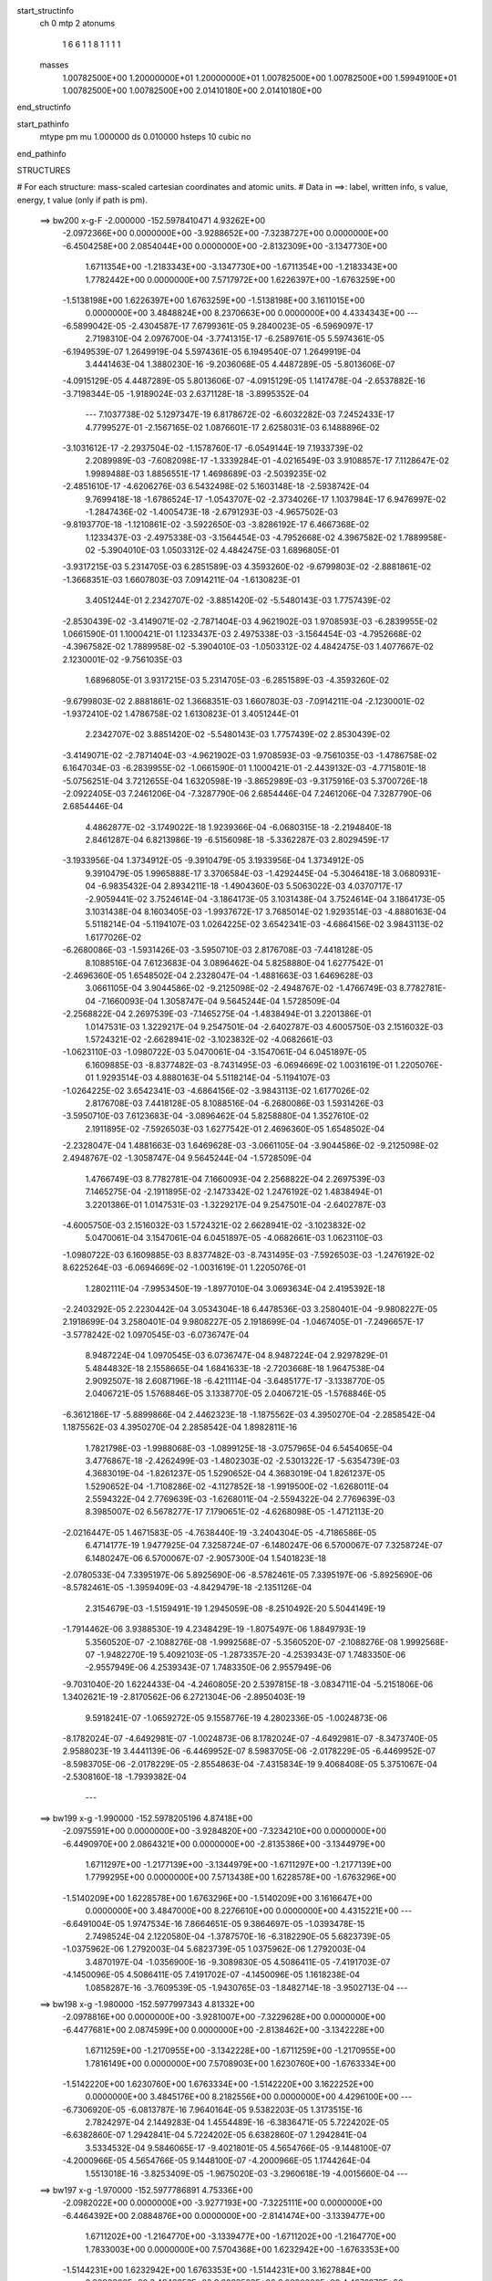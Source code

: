 start_structinfo
   ch         0
   mtp        2
   atonums
      1   6   6   1   1   8   1   1   1   1
   masses
     1.00782500E+00  1.20000000E+01  1.20000000E+01  1.00782500E+00  1.00782500E+00
     1.59949100E+01  1.00782500E+00  1.00782500E+00  2.01410180E+00  2.01410180E+00
end_structinfo

start_pathinfo
   mtype      pm
   mu         1.000000
   ds         0.010000
   hsteps     10
   cubic      no
end_pathinfo

STRUCTURES

# For each structure: mass-scaled cartesian coordinates and atomic units.
# Data in ==>: label, written info, s value, energy, t value (only if path is pm).

 ==>   bw200         x-g-F     -2.000000   -152.5978410471  4.93262E+00
   -2.0972366E+00    0.0000000E+00   -3.9288652E+00   -7.3238727E+00    0.0000000E+00
   -6.4504258E+00    2.0854044E+00    0.0000000E+00   -2.8132309E+00   -3.1347730E+00
    1.6711354E+00   -1.2183343E+00   -3.1347730E+00   -1.6711354E+00   -1.2183343E+00
    1.7782442E+00    0.0000000E+00    7.5717972E+00    1.6226397E+00   -1.6763259E+00
   -1.5138198E+00    1.6226397E+00    1.6763259E+00   -1.5138198E+00    3.1611015E+00
    0.0000000E+00    3.4848824E+00    8.2370663E+00    0.0000000E+00    4.4334343E+00
    ---
   -6.5899042E-05   -2.4304587E-17    7.6799361E-05    9.2840023E-05   -6.5969097E-17
    2.7198310E-04    2.0976700E-04   -3.7741315E-17   -6.2589761E-05    5.5974361E-05
   -6.1949539E-07    1.2649919E-04    5.5974361E-05    6.1949540E-07    1.2649919E-04
    3.4441463E-04    1.3880230E-16   -9.2036068E-05    4.4487289E-05   -5.8013606E-07
   -4.0915129E-05    4.4487289E-05    5.8013606E-07   -4.0915129E-05    1.1417478E-04
   -2.6537882E-16   -3.7198344E-05   -1.9189024E-03    2.6371128E-18   -3.8995352E-04
    ---
    7.1037738E-02    5.1297347E-19    6.8178672E-02   -6.6032282E-03    7.2452433E-17
    4.7799527E-01   -2.1567165E-02    1.0876601E-17    2.6258031E-03    6.1488896E-02
   -3.1031612E-17   -2.2937504E-02   -1.1578760E-17   -6.0549144E-19    7.1933739E-02
    2.2089989E-03   -7.6082098E-17   -1.3339284E-01   -4.0216549E-03    3.9108857E-17
    7.1128647E-02    1.9989488E-03    1.8856551E-17    1.4698689E-03   -2.5039235E-02
   -2.4851610E-17   -4.6206276E-03    6.5432498E-02    5.1603148E-18   -2.5938742E-04
    9.7699418E-18   -1.6786524E-17   -1.0543707E-02   -2.3734026E-17    1.1037984E-17
    6.9476997E-02   -1.2847436E-02   -1.4005473E-18   -2.6791293E-03   -4.9657502E-03
   -9.8193770E-18   -1.1210861E-02   -3.5922650E-03   -3.8286192E-17    6.4667368E-02
    1.1233437E-03   -2.4975338E-03   -3.1564454E-03   -4.7952668E-02    4.3967582E-02
    1.7889958E-02   -5.3904010E-03    1.0503312E-02    4.4842475E-03    1.6896805E-01
   -3.9317215E-03    5.2314705E-03    6.2851589E-03    4.3593260E-02   -9.6799803E-02
   -2.8881861E-02   -1.3668351E-03    1.6607803E-03    7.0914211E-04   -1.6130823E-01
    3.4051244E-01    2.2342707E-02   -3.8851420E-02   -5.5480143E-03    1.7757439E-02
   -2.8530439E-02   -3.4149071E-02   -2.7871404E-03    4.9621902E-03    1.9708593E-03
   -6.2839955E-02    1.0661590E-01    1.1000421E-01    1.1233437E-03    2.4975338E-03
   -3.1564454E-03   -4.7952668E-02   -4.3967582E-02    1.7889958E-02   -5.3904010E-03
   -1.0503312E-02    4.4842475E-03    1.4077667E-02    2.1230001E-02   -9.7561035E-03
    1.6896805E-01    3.9317215E-03    5.2314705E-03   -6.2851589E-03   -4.3593260E-02
   -9.6799803E-02    2.8881861E-02    1.3668351E-03    1.6607803E-03   -7.0914211E-04
   -2.1230001E-02   -1.9372410E-02    1.4786758E-02    1.6130823E-01    3.4051244E-01
    2.2342707E-02    3.8851420E-02   -5.5480143E-03    1.7757439E-02    2.8530439E-02
   -3.4149071E-02   -2.7871404E-03   -4.9621902E-03    1.9708593E-03   -9.7561035E-03
   -1.4786758E-02    6.1647034E-03   -6.2839955E-02   -1.0661590E-01    1.1000421E-01
   -2.4439132E-03   -4.7715801E-18   -5.0756251E-04    3.7212655E-04    1.6320598E-19
   -3.8652989E-03   -9.3175916E-03    5.3700726E-18   -2.0922405E-03    7.2461206E-04
   -7.3287790E-06    2.6854446E-04    7.2461206E-04    7.3287790E-06    2.6854446E-04
    4.4862877E-02   -3.1749022E-18    1.9239366E-04   -6.0680315E-18   -2.2194840E-18
    2.8461287E-04    6.8213986E-19   -6.5156098E-18   -5.3362287E-03    2.8029459E-17
   -3.1933956E-04    1.3734912E-05   -9.3910479E-05    3.1933956E-04    1.3734912E-05
    9.3910479E-05    1.9965888E-17    3.3706584E-03   -1.4292445E-04   -5.3046418E-18
    3.0680931E-04   -6.9835432E-04    2.8934211E-18   -1.4904360E-03    5.5063022E-03
    4.0370717E-17   -2.9059441E-02    3.7524614E-04   -3.1864173E-05    3.1031438E-04
    3.7524614E-04    3.1864173E-05    3.1031438E-04    8.1603405E-03   -1.9937672E-17
    3.7685014E-02    1.9293514E-03   -4.8880163E-04    5.5118214E-04   -5.1194107E-03
    1.0264225E-02    3.6542341E-03   -4.6864156E-02    3.9843113E-02    1.6177026E-02
   -6.2680086E-03   -1.5931426E-03   -3.5950710E-03    2.8176708E-03   -7.4418128E-05
    8.1088516E-04    7.6123683E-04    3.0896462E-04    5.8258880E-04    1.6277542E-01
   -2.4696360E-05    1.6548502E-04    2.2328047E-04   -1.4881663E-03    1.6469628E-03
    3.0661105E-04    3.9044586E-02   -9.2125098E-02   -2.4948767E-02   -1.4766749E-03
    8.7782781E-04   -7.1660093E-04    1.3058747E-04    9.5645244E-04    1.5728509E-04
   -2.2568822E-04    2.2697539E-03   -7.1465275E-04   -1.4838494E-01    3.2201386E-01
    1.0147531E-03    1.3229217E-04    9.2547501E-04   -2.6402787E-03    4.6005750E-03
    2.1516032E-03    1.5724321E-02   -2.6628941E-02   -3.1023832E-02   -4.0682661E-03
   -1.0623110E-03   -1.0980722E-03    5.0470061E-04   -3.1547061E-04    6.0451897E-05
    6.1609885E-03   -8.8377482E-03   -8.7431495E-03   -6.0694669E-02    1.0031619E-01
    1.2205076E-01    1.9293514E-03    4.8880163E-04    5.5118214E-04   -5.1194107E-03
   -1.0264225E-02    3.6542341E-03   -4.6864156E-02   -3.9843113E-02    1.6177026E-02
    2.8176708E-03    7.4418128E-05    8.1088516E-04   -6.2680086E-03    1.5931426E-03
   -3.5950710E-03    7.6123683E-04   -3.0896462E-04    5.8258880E-04    1.3527610E-02
    2.1911895E-02   -7.5926503E-03    1.6277542E-01    2.4696360E-05    1.6548502E-04
   -2.2328047E-04    1.4881663E-03    1.6469628E-03   -3.0661105E-04   -3.9044586E-02
   -9.2125098E-02    2.4948767E-02   -1.3058747E-04    9.5645244E-04   -1.5728509E-04
    1.4766749E-03    8.7782781E-04    7.1660093E-04    2.2568822E-04    2.2697539E-03
    7.1465275E-04   -2.1911895E-02   -2.1473342E-02    1.2476192E-02    1.4838494E-01
    3.2201386E-01    1.0147531E-03   -1.3229217E-04    9.2547501E-04   -2.6402787E-03
   -4.6005750E-03    2.1516032E-03    1.5724321E-02    2.6628941E-02   -3.1023832E-02
    5.0470061E-04    3.1547061E-04    6.0451897E-05   -4.0682661E-03    1.0623110E-03
   -1.0980722E-03    6.1609885E-03    8.8377482E-03   -8.7431495E-03   -7.5926503E-03
   -1.2476192E-02    8.6225264E-03   -6.0694669E-02   -1.0031619E-01    1.2205076E-01
    1.2802111E-04   -7.9953450E-19   -1.8977010E-04    3.0693634E-04    2.4195392E-18
   -2.2403292E-05    2.2230442E-04    3.0534304E-18    6.4478536E-03    3.2580401E-04
   -9.9808227E-05    2.1918699E-04    3.2580401E-04    9.9808227E-05    2.1918699E-04
   -1.0467405E-01   -7.2496657E-17   -3.5778242E-02    1.0970545E-03   -6.0736747E-04
    8.9487224E-04    1.0970545E-03    6.0736747E-04    8.9487224E-04    2.9297829E-01
    5.4844832E-18    2.1558665E-04    1.6841633E-18   -2.7203668E-18    1.9647538E-04
    2.9092507E-18    2.6087196E-18   -6.4211114E-04   -3.6485177E-17   -3.1338770E-05
    2.0406721E-05    1.5768846E-05    3.1338770E-05    2.0406721E-05   -1.5768846E-05
   -6.3612186E-17   -5.8899866E-04    2.4462323E-18   -1.1875562E-03    4.3950270E-04
   -2.2858542E-04    1.1875562E-03    4.3950270E-04    2.2858542E-04    1.8982811E-16
    1.7821798E-03   -1.9988068E-03   -1.0899125E-18   -3.0757965E-04    6.5454065E-04
    3.4776867E-18   -2.4262499E-03   -1.4802303E-02   -2.5301322E-17   -5.6354739E-03
    4.3683019E-04   -1.8261237E-05    1.5290652E-04    4.3683019E-04    1.8261237E-05
    1.5290652E-04   -1.7108286E-02   -4.1127852E-18   -1.9919500E-02   -1.6268011E-04
    2.5594322E-04    2.7769639E-03   -1.6268011E-04   -2.5594322E-04    2.7769639E-03
    8.3985007E-02    6.5678277E-17    7.1790651E-02   -4.6268098E-05   -1.4712113E-20
   -2.0216447E-05    1.4671583E-05   -4.7638440E-19   -3.2404304E-05   -4.7186586E-05
    6.4714177E-19    1.9477925E-04    7.3258724E-07   -6.1480247E-06    6.5700067E-07
    7.3258724E-07    6.1480247E-06    6.5700067E-07   -2.9057300E-04    1.5401823E-18
   -2.0780533E-04    7.3395197E-06    5.8925690E-06   -8.5782461E-05    7.3395197E-06
   -5.8925690E-06   -8.5782461E-05   -1.3959409E-03   -4.8429479E-18   -2.1351126E-04
    2.3154679E-03   -1.5159491E-19    1.2945059E-08   -8.2510492E-20    5.5044149E-19
   -1.7914462E-06    3.9388530E-19    4.2348429E-19   -1.8075497E-06    1.8849793E-19
    5.3560520E-07   -2.1088276E-08   -1.9992568E-07   -5.3560520E-07   -2.1088276E-08
    1.9992568E-07   -1.9482270E-19    5.4092103E-05   -1.2873357E-20   -4.2539343E-07
    1.7483350E-06   -2.9557949E-06    4.2539343E-07    1.7483350E-06    2.9557949E-06
   -9.7031040E-20    1.6224433E-04   -4.2460805E-20    2.5397815E-18   -3.0834711E-04
   -5.2151806E-06    1.3402621E-19   -2.8170562E-06    6.2721304E-06   -2.8950403E-19
    9.5918241E-07   -1.0659272E-05    9.1558776E-19    4.2802336E-05   -1.0024873E-06
   -8.1782024E-07   -4.6492981E-07   -1.0024873E-06    8.1782024E-07   -4.6492981E-07
   -8.3473740E-05    2.9588023E-19    3.4441139E-06   -6.4469952E-07    8.5983705E-06
   -2.0178229E-05   -6.4469952E-07   -8.5983705E-06   -2.0178229E-05   -2.8554863E-04
   -7.4315834E-19    9.4068408E-05    5.3751067E-04   -2.5308160E-18   -1.7939382E-04
    ---
 ==>   bw199           x-g     -1.990000   -152.5978205196  4.87418E+00
   -2.0975591E+00    0.0000000E+00   -3.9284820E+00   -7.3234210E+00    0.0000000E+00
   -6.4490970E+00    2.0864321E+00    0.0000000E+00   -2.8135386E+00   -3.1344979E+00
    1.6711297E+00   -1.2177139E+00   -3.1344979E+00   -1.6711297E+00   -1.2177139E+00
    1.7799295E+00    0.0000000E+00    7.5713438E+00    1.6228578E+00   -1.6763296E+00
   -1.5140209E+00    1.6228578E+00    1.6763296E+00   -1.5140209E+00    3.1616647E+00
    0.0000000E+00    3.4847000E+00    8.2276610E+00    0.0000000E+00    4.4315221E+00
    ---
   -6.6491004E-05    1.9747534E-16    7.8664651E-05    9.3864697E-05   -1.0393478E-15
    2.7498524E-04    2.1220580E-04   -1.3787570E-16   -6.3182290E-05    5.6823739E-05
   -1.0375962E-06    1.2792003E-04    5.6823739E-05    1.0375962E-06    1.2792003E-04
    3.4870197E-04   -1.0356900E-16   -9.3089830E-05    4.5086411E-05   -7.4191703E-07
   -4.1450096E-05    4.5086411E-05    7.4191702E-07   -4.1450096E-05    1.1618238E-04
    1.0858287E-16   -3.7609539E-05   -1.9430765E-03   -1.8482714E-18   -3.9502713E-04
    ---
 ==>   bw198           x-g     -1.980000   -152.5977997343  4.81332E+00
   -2.0978816E+00    0.0000000E+00   -3.9281007E+00   -7.3229628E+00    0.0000000E+00
   -6.4477681E+00    2.0874599E+00    0.0000000E+00   -2.8138462E+00   -3.1342228E+00
    1.6711259E+00   -1.2170955E+00   -3.1342228E+00   -1.6711259E+00   -1.2170955E+00
    1.7816149E+00    0.0000000E+00    7.5708903E+00    1.6230760E+00   -1.6763334E+00
   -1.5142220E+00    1.6230760E+00    1.6763334E+00   -1.5142220E+00    3.1622252E+00
    0.0000000E+00    3.4845176E+00    8.2182556E+00    0.0000000E+00    4.4296100E+00
    ---
   -6.7306920E-05   -6.0813787E-16    7.9640164E-05    9.5382203E-05    1.3173515E-16
    2.7824297E-04    2.1449283E-04    1.4554489E-16   -6.3836471E-05    5.7224202E-05
   -6.6382860E-07    1.2942841E-04    5.7224202E-05    6.6382860E-07    1.2942841E-04
    3.5334532E-04    9.5846065E-17   -9.4021801E-05    4.5654766E-05   -9.1448100E-07
   -4.2000966E-05    4.5654766E-05    9.1448100E-07   -4.2000966E-05    1.1744264E-04
    1.5513018E-16   -3.8253409E-05   -1.9675020E-03   -3.2960618E-19   -4.0015660E-04
    ---
 ==>   bw197           x-g     -1.970000   -152.5977786891  4.75336E+00
   -2.0982022E+00    0.0000000E+00   -3.9277193E+00   -7.3225111E+00    0.0000000E+00
   -6.4464392E+00    2.0884876E+00    0.0000000E+00   -2.8141474E+00   -3.1339477E+00
    1.6711202E+00   -1.2164770E+00   -3.1339477E+00   -1.6711202E+00   -1.2164770E+00
    1.7833003E+00    0.0000000E+00    7.5704368E+00    1.6232942E+00   -1.6763353E+00
   -1.5144231E+00    1.6232942E+00    1.6763353E+00   -1.5144231E+00    3.1627884E+00
    0.0000000E+00    3.4843353E+00    8.2088503E+00    0.0000000E+00    4.4276978E+00
    ---
   -6.7911180E-05   -5.7893101E-17    8.0500382E-05    9.6251783E-05   -6.0268509E-16
    2.8157723E-04    2.1708811E-04   -1.8937196E-16   -6.4151526E-05    5.8221805E-05
   -1.2516419E-06    1.3070844E-04    5.8221805E-05    1.2516419E-06    1.3070844E-04
    3.5776082E-04    3.9544302E-17   -9.5205404E-05    4.6136510E-05   -5.9376868E-07
   -4.2560294E-05    4.6136510E-05    5.9376868E-07   -4.2560294E-05    1.1956180E-04
    1.7578637E-16   -3.8728538E-05   -1.9921871E-03   -9.8859466E-18   -4.0534372E-04
    ---
 ==>   bw196           x-g     -1.960000   -152.5977573770  4.69428E+00
   -2.0985228E+00    0.0000000E+00   -3.9273361E+00   -7.3220594E+00    0.0000000E+00
   -6.4451103E+00    2.0895154E+00    0.0000000E+00   -2.8144485E+00   -3.1336745E+00
    1.6711164E+00   -1.2158586E+00   -3.1336745E+00   -1.6711164E+00   -1.2158586E+00
    1.7849932E+00    0.0000000E+00    7.5699834E+00    1.6235104E+00   -1.6763391E+00
   -1.5146242E+00    1.6235104E+00    1.6763391E+00   -1.5146242E+00    3.1633516E+00
    0.0000000E+00    3.4841529E+00    8.1994449E+00    0.0000000E+00    4.4257829E+00
    ---
   -6.8567588E-05   -3.4311719E-16    8.2251684E-05    9.7499319E-05    6.4642683E-16
    2.8444521E-04    2.1967085E-04    2.7786537E-17   -6.4480854E-05    5.8603164E-05
   -8.6651766E-07    1.3230595E-04    5.8603164E-05    8.6651766E-07    1.3230595E-04
    3.6258595E-04    1.7362283E-16   -9.6294394E-05    4.6538687E-05   -6.8699274E-07
   -4.3098100E-05    4.6538687E-05    6.8699275E-07   -4.3098100E-05    1.2091897E-04
    1.0381142E-16   -3.9349407E-05   -2.0171353E-03    2.9276607E-18   -4.1058867E-04
    ---
 ==>   bw195           x-g     -1.950000   -152.5977357997  4.63606E+00
   -2.0988416E+00    0.0000000E+00   -3.9269548E+00   -7.3216077E+00    0.0000000E+00
   -6.4437815E+00    2.0905431E+00    0.0000000E+00   -2.8147496E+00   -3.1334014E+00
    1.6711126E+00   -1.2152420E+00   -3.1334014E+00   -1.6711126E+00   -1.2152420E+00
    1.7866861E+00    0.0000000E+00    7.5695299E+00    1.6237267E+00   -1.6763429E+00
   -1.5148234E+00    1.6237267E+00    1.6763429E+00   -1.5148234E+00    3.1639148E+00
    0.0000000E+00    3.4839705E+00    8.1900396E+00    0.0000000E+00    4.4238681E+00
    ---
   -6.9153595E-05    5.6486489E-16    8.3064247E-05    9.8621764E-05   -1.1699986E-15
    2.8771671E-04    2.2233494E-04    2.9764287E-16   -6.4967007E-05    5.9111786E-05
   -6.6707654E-07    1.3374130E-04    5.9111786E-05    6.6707654E-07    1.3374130E-04
    3.6750743E-04    1.7855866E-16   -9.7384667E-05    4.6823641E-05   -6.1618101E-07
   -4.3380826E-05    4.6823641E-05    6.1618101E-07   -4.3380826E-05    1.2230873E-04
   -2.0667599E-16   -3.9978011E-05   -2.0423448E-03    8.6352636E-18   -4.1589181E-04
    ---
 ==>   bw194           x-g     -1.940000   -152.5977139505  4.57869E+00
   -2.0991584E+00    0.0000000E+00   -3.9265754E+00   -7.3211560E+00    0.0000000E+00
   -6.4424526E+00    2.0915643E+00    0.0000000E+00   -2.8150507E+00   -3.1331282E+00
    1.6711069E+00   -1.2146274E+00   -3.1331282E+00   -1.6711069E+00   -1.2146274E+00
    1.7883790E+00    0.0000000E+00    7.5690840E+00    1.6239430E+00   -1.6763467E+00
   -1.5150245E+00    1.6239430E+00    1.6763467E+00   -1.5150245E+00    3.1644807E+00
    0.0000000E+00    3.4837881E+00    8.1806315E+00    0.0000000E+00    4.4219532E+00
    ---
   -6.9676200E-05   -2.7589365E-16    8.2899977E-05    9.9633463E-05    3.3135721E-16
    2.9150406E-04    2.2458008E-04    1.9115551E-16   -6.5556569E-05    6.0065836E-05
   -1.3249488E-06    1.3486479E-04    6.0065836E-05    1.3249488E-06    1.3486479E-04
    3.7232320E-04   -3.1410374E-17   -9.8255609E-05    4.7567419E-05   -9.7722776E-07
   -4.4069502E-05    4.7567419E-05    9.7722775E-07   -4.4069502E-05    1.2423951E-04
   -2.0386031E-16   -4.0464186E-05   -2.0678287E-03   -1.3712601E-17   -4.2125570E-04
    ---
 ==>   bw193           x-g     -1.930000   -152.5976918304  4.52215E+00
   -2.0994733E+00    0.0000000E+00   -3.9261941E+00   -7.3207043E+00    0.0000000E+00
   -6.4411302E+00    2.0925855E+00    0.0000000E+00   -2.8153519E+00   -3.1328550E+00
    1.6711031E+00   -1.2140127E+00   -3.1328550E+00   -1.6711031E+00   -1.2140127E+00
    1.7900720E+00    0.0000000E+00    7.5686381E+00    1.6241593E+00   -1.6763486E+00
   -1.5152237E+00    1.6241593E+00    1.6763486E+00   -1.5152237E+00    3.1650465E+00
    0.0000000E+00    3.4836031E+00    8.1712235E+00    0.0000000E+00    4.4200357E+00
    ---
   -7.0090401E-05   -3.9893888E-16    8.4489432E-05    1.0078115E-04   -4.1688120E-17
    2.9449093E-04    2.2711427E-04   -9.7848458E-17   -6.6309457E-05    6.0610953E-05
   -1.0982162E-06    1.3642241E-04    6.0610953E-05    1.0982162E-06    1.3642241E-04
    3.7730842E-04    7.8109979E-17   -9.9063993E-05    4.7924552E-05   -5.2564528E-07
   -4.4357616E-05    4.7924552E-05    5.2564528E-07   -4.4357616E-05    1.2597038E-04
   -7.1626474E-17   -4.1136607E-05   -2.0935788E-03   -6.7114914E-19   -4.2667852E-04
    ---
 ==>   bw192           x-g     -1.920000   -152.5976694365  4.46645E+00
   -2.0997882E+00    0.0000000E+00   -3.9258128E+00   -7.3202526E+00    0.0000000E+00
   -6.4398079E+00    2.0936068E+00    0.0000000E+00   -2.8156464E+00   -3.1325818E+00
    1.6710993E+00   -1.2133999E+00   -3.1325818E+00   -1.6710993E+00   -1.2133999E+00
    1.7917649E+00    0.0000000E+00    7.5681922E+00    1.6243755E+00   -1.6763524E+00
   -1.5154229E+00    1.6243755E+00    1.6763524E+00   -1.5154229E+00    3.1656151E+00
    0.0000000E+00    3.4834180E+00    8.1618154E+00    0.0000000E+00    4.4181181E+00
    ---
   -7.0668258E-05    3.2488490E-16    8.6037548E-05    1.0183349E-04   -5.3036233E-16
    2.9754142E-04    2.2949796E-04    5.7246215E-16   -6.6546784E-05    6.1315022E-05
   -1.0321335E-06    1.3778112E-04    6.1315022E-05    1.0321336E-06    1.3778112E-04
    3.8208187E-04   -2.2876989E-16   -1.0012140E-04    4.8640122E-05   -8.9308408E-07
   -4.5006502E-05    4.8640122E-05    8.9308408E-07   -4.5006502E-05    1.2855120E-04
   -1.9556696E-17   -4.1639800E-05   -2.1195981E-03   -5.1805914E-19   -4.3216146E-04
    ---
 ==>   bw191           x-g     -1.910000   -152.5976467639  4.41155E+00
   -2.1001012E+00    0.0000000E+00   -3.9254352E+00   -7.3198009E+00    0.0000000E+00
   -6.4384856E+00    2.0946280E+00    0.0000000E+00   -2.8159410E+00   -3.1323105E+00
    1.6710955E+00   -1.2127891E+00   -3.1323105E+00   -1.6710955E+00   -1.2127891E+00
    1.7934654E+00    0.0000000E+00    7.5677463E+00    1.6245899E+00   -1.6763562E+00
   -1.5156221E+00    1.6245899E+00    1.6763562E+00   -1.5156221E+00    3.1661837E+00
    0.0000000E+00    3.4832330E+00    8.1524074E+00    0.0000000E+00    4.4162006E+00
    ---
   -7.1199621E-05    1.8704566E-16    8.5744496E-05    1.0297024E-04   -4.0114591E-16
    3.0112894E-04    2.3202808E-04    1.8504318E-16   -6.6912594E-05    6.1824855E-05
   -8.9452523E-07    1.3913500E-04    6.1824855E-05    8.9452523E-07    1.3913500E-04
    3.8726965E-04    9.9881671E-17   -1.0108700E-04    4.9045250E-05   -1.0231424E-06
   -4.5467198E-05    4.9045250E-05    1.0231424E-06   -4.5467198E-05    1.3035349E-04
    3.3177576E-17   -4.2295157E-05   -2.1458889E-03    8.7464255E-18   -4.3770522E-04
    ---
 ==>   bw190         x-g-F     -1.900000   -152.5976238150  4.35745E+00
   -2.1004124E+00    0.0000000E+00   -3.9250558E+00   -7.3193493E+00    0.0000000E+00
   -6.4371698E+00    2.0956426E+00    0.0000000E+00   -2.8162356E+00   -3.1320392E+00
    1.6710917E+00   -1.2121801E+00   -3.1320392E+00   -1.6710917E+00   -1.2121801E+00
    1.7951659E+00    0.0000000E+00    7.5673079E+00    1.6248024E+00   -1.6763581E+00
   -1.5158194E+00    1.6248024E+00    1.6763581E+00   -1.5158194E+00    3.1667522E+00
    0.0000000E+00    3.4830453E+00    8.1429994E+00    0.0000000E+00    4.4142803E+00
    ---
   -7.1713044E-05   -2.4254222E-16    8.7194468E-05    1.0418817E-04    5.2625811E-16
    3.0416015E-04    2.3465353E-04   -3.2330394E-16   -6.7709637E-05    6.2374257E-05
   -7.1826605E-07    1.4055334E-04    6.2374257E-05    7.1826605E-07    1.4055334E-04
    3.9275109E-04    1.6569795E-16   -1.0174257E-04    4.9048787E-05   -3.6048177E-07
   -4.5563274E-05    4.9048787E-05    3.6048177E-07   -4.5563274E-05    1.3167036E-04
   -8.0554700E-19   -4.3193398E-05   -2.1724532E-03    2.5944808E-18   -4.4330927E-04
    ---
    7.0994727E-02   -4.8725408E-17    6.8174240E-02   -5.7198731E-03   -1.0987522E-16
    4.7804250E-01   -2.1560198E-02   -1.0554546E-18    2.3828456E-03    6.1470522E-02
    3.0222211E-17   -2.2938306E-02    3.8759531E-17    2.2802440E-17    7.1929348E-02
    1.9657255E-03    1.0450486E-17   -1.3340705E-01   -3.9854886E-03    4.0138640E-18
    7.1168633E-02    1.9835096E-03   -4.5208653E-18    1.4647121E-03   -2.5062590E-02
    6.7261483E-18   -4.6007289E-03    6.5433641E-02    1.6312050E-17   -2.5966432E-04
    3.3289367E-18    9.3998230E-18   -1.0543317E-02    1.2141155E-17    2.2409283E-17
    6.9477741E-02   -1.2849140E-02   -2.0759404E-17   -2.6524492E-03   -4.9502542E-03
   -1.0208415E-17   -1.1190437E-02   -3.6043425E-03   -1.5097575E-17    6.4680133E-02
    1.1638778E-03   -2.5819133E-03   -3.1718655E-03   -4.7873051E-02    4.3903266E-02
    1.7921459E-02   -5.3915217E-03    1.0516253E-02    4.4956731E-03    1.6870125E-01
   -3.9194260E-03    5.2340314E-03    6.2955471E-03    4.3529081E-02   -9.6794716E-02
   -2.8979723E-02   -1.3661663E-03    1.6599141E-03    7.1173125E-04   -1.6107112E-01
    3.4049832E-01    2.2327168E-02   -3.8842871E-02   -5.5889326E-03    1.7791436E-02
   -2.8632044E-02   -3.4231523E-02   -2.7733901E-03    4.9407787E-03    1.9661576E-03
   -6.2968997E-02    1.0697840E-01    1.1029712E-01    1.1638778E-03    2.5819133E-03
   -3.1718655E-03   -4.7873051E-02   -4.3903266E-02    1.7921459E-02   -5.3915217E-03
   -1.0516253E-02    4.4956731E-03    1.4035455E-02    2.1200542E-02   -9.7732464E-03
    1.6870125E-01    3.9194260E-03    5.2340314E-03   -6.2955471E-03   -4.3529081E-02
   -9.6794716E-02    2.8979723E-02    1.3661663E-03    1.6599141E-03   -7.1173125E-04
   -2.1200542E-02   -1.9377129E-02    1.4832777E-02    1.6107112E-01    3.4049832E-01
    2.2327168E-02    3.8842871E-02   -5.5889326E-03    1.7791436E-02    2.8632044E-02
   -3.4231523E-02   -2.7733901E-03   -4.9407787E-03    1.9661576E-03   -9.7732464E-03
   -1.4832777E-02    6.2071350E-03   -6.2968997E-02   -1.0697840E-01    1.1029712E-01
   -2.4467334E-03   -4.6833192E-18   -5.0453660E-04    3.6327748E-04    2.0504477E-18
   -3.8734371E-03   -9.3136222E-03    2.0007766E-18   -2.1046537E-03    7.2577013E-04
   -7.2570996E-06    2.6629448E-04    7.2577013E-04    7.2570996E-06    2.6629448E-04
    4.4879295E-02    3.8563006E-19    1.9307912E-04    2.8972804E-18   -3.3509702E-18
    2.8590378E-04   -4.0811219E-18   -4.1380188E-18   -5.3370874E-03    5.1833747E-18
   -3.2019970E-04    1.4037998E-05   -9.3300356E-05    3.2019970E-04    1.4037998E-05
    9.3300356E-05   -3.2510102E-18    3.3632793E-03   -1.4447166E-04    3.0116039E-18
    3.0538325E-04   -7.0349644E-04   -6.2703184E-19   -1.4966442E-03    5.4877333E-03
    3.9006115E-18   -2.9075662E-02    3.7785018E-04   -3.1980249E-05    3.0998510E-04
    3.7785018E-04    3.1980249E-05    3.0998510E-04    8.1857290E-03   -4.3562523E-18
    3.7700378E-02    1.9306728E-03   -4.8861334E-04    5.4735789E-04   -5.1130808E-03
    1.0268541E-02    3.6648252E-03   -4.6823618E-02    3.9806731E-02    1.6186714E-02
   -6.2796614E-03   -1.5935202E-03   -3.5826568E-03    2.8206524E-03   -7.4569414E-05
    8.0494847E-04    7.6724349E-04    2.9963029E-04    5.7935548E-04    1.6261922E-01
   -2.4886052E-05    1.6513104E-04    2.2340194E-04   -1.4878008E-03    1.6463431E-03
    3.0753261E-04    3.9009885E-02   -9.2125183E-02   -2.4985866E-02   -1.4777864E-03
    8.7779502E-04   -7.1329528E-04    1.3108063E-04    9.5682731E-04    1.5668304E-04
   -2.2480037E-04    2.2705353E-03   -7.1725955E-04   -1.4825552E-01    3.2201705E-01
    1.0150762E-03    1.3156436E-04    9.2152794E-04   -2.6287812E-03    4.5903861E-03
    2.1507402E-03    1.5737170E-02   -2.6669553E-02   -3.1060978E-02   -4.0638400E-03
   -1.0606629E-03   -1.0880606E-03    5.0288593E-04   -3.1564090E-04    5.9090332E-05
    6.1554026E-03   -8.8394112E-03   -8.7440254E-03   -6.0758121E-02    1.0046898E-01
    1.2216077E-01    1.9306728E-03    4.8861334E-04    5.4735789E-04   -5.1130808E-03
   -1.0268541E-02    3.6648252E-03   -4.6823618E-02   -3.9806731E-02    1.6186714E-02
    2.8206524E-03    7.4569414E-05    8.0494847E-04   -6.2796614E-03    1.5935202E-03
   -3.5826568E-03    7.6724349E-04   -2.9963029E-04    5.7935548E-04    1.3507805E-02
    2.1896024E-02   -7.5943155E-03    1.6261922E-01    2.4886052E-05    1.6513104E-04
   -2.2340194E-04    1.4878008E-03    1.6463431E-03   -3.0753261E-04   -3.9009885E-02
   -9.2125183E-02    2.4985866E-02   -1.3108063E-04    9.5682731E-04   -1.5668304E-04
    1.4777864E-03    8.7779502E-04    7.1329528E-04    2.2480037E-04    2.2705353E-03
    7.1725955E-04   -2.1896024E-02   -2.1475276E-02    1.2499377E-02    1.4825552E-01
    3.2201705E-01    1.0150762E-03   -1.3156436E-04    9.2152794E-04   -2.6287812E-03
   -4.5903861E-03    2.1507402E-03    1.5737170E-02    2.6669553E-02   -3.1060978E-02
    5.0288593E-04    3.1564090E-04    5.9090332E-05   -4.0638400E-03    1.0606629E-03
   -1.0880606E-03    6.1554026E-03    8.8394112E-03   -8.7440254E-03   -7.5943155E-03
   -1.2499377E-02    8.6409897E-03   -6.0758121E-02   -1.0046898E-01    1.2216077E-01
    1.3096978E-04    7.9372676E-19   -1.8874520E-04    3.0655806E-04    1.7208126E-18
   -2.1711360E-05    2.2371163E-04    1.6734145E-18    6.4307931E-03    3.2722294E-04
   -1.0012805E-04    2.1898420E-04    3.2722294E-04    1.0012805E-04    2.1898420E-04
   -1.0463932E-01    1.9522665E-17   -3.5755427E-02    1.0958321E-03   -6.0692590E-04
    9.0148092E-04    1.0958321E-03    6.0692590E-04    9.0148092E-04    2.9290024E-01
   -5.1265989E-18    2.1629364E-04   -5.4164056E-18    4.0389214E-18    1.9707113E-04
    6.6705566E-18    2.0404554E-17   -6.4064641E-04    6.9228583E-18   -3.1303221E-05
    2.0520589E-05    1.6573283E-05    3.1303221E-05    2.0520589E-05   -1.6573283E-05
    8.3870117E-18   -5.7959455E-04    2.3830994E-18   -1.1852630E-03    4.3788103E-04
   -2.2442771E-04    1.1852630E-03    4.3788103E-04    2.2442771E-04   -6.2580696E-17
    1.7289560E-03   -1.9997536E-03   -6.8858095E-18   -3.0380254E-04    6.4982845E-04
    7.7744442E-19   -2.4288734E-03   -1.4802066E-02    3.0443980E-18   -5.6337550E-03
    4.3738968E-04   -1.7875391E-05    1.5230560E-04    4.3738968E-04    1.7875391E-05
    1.5230560E-04   -1.7101908E-02    1.2288044E-17   -1.9905748E-02   -1.5832051E-04
    2.5665678E-04    2.7797265E-03   -1.5832051E-04   -2.5665678E-04    2.7797265E-03
    8.3959573E-02   -5.2164760E-17    7.1727434E-02   -4.9378714E-05    6.9204744E-20
   -2.1786801E-05    1.5318097E-05   -6.1464247E-19   -3.4474678E-05   -5.0406334E-05
   -1.1948186E-18    2.0981228E-04    4.9641436E-07   -6.4295669E-06    4.7228311E-07
    4.9641436E-07    6.4295669E-06    4.7228311E-07   -3.6780607E-04    2.7581838E-18
   -2.4230478E-04    6.9417144E-06    7.0137007E-06   -9.2090511E-05    6.9417144E-06
   -7.0137007E-06   -9.2090511E-05   -1.4206540E-03   -6.3141140E-18   -2.0141742E-04
    2.5672066E-03   -7.2544862E-20    1.9999123E-08    4.5524894E-20   -3.0306209E-19
   -2.0118203E-06   -3.7943761E-19    3.4745887E-19   -2.0779856E-06   -1.9561418E-21
    5.8979539E-07   -2.2942417E-08   -2.3780056E-07   -5.8979539E-07   -2.2942417E-08
    2.3780056E-07   -8.0242412E-20    6.2408737E-05   -1.1294935E-19   -6.7402634E-07
    2.0072326E-06   -3.4362950E-06    6.7402634E-07    2.0072326E-06    3.4362950E-06
    7.2336183E-19    1.8557043E-04    1.7838434E-19    4.2106450E-18   -3.5428061E-04
   -5.2833817E-06   -1.0543914E-19   -2.9441353E-06    6.8724616E-06   -4.5269610E-19
    1.5462364E-06   -1.1643236E-05   -1.2110455E-18    4.6114814E-05   -1.2106676E-06
   -8.2446478E-07   -5.8428778E-07   -1.2106676E-06    8.2446478E-07   -5.8428778E-07
   -1.0228815E-04    2.2686374E-19    3.8569290E-06   -1.2048544E-06    9.8592757E-06
   -2.1905454E-05   -1.2048544E-06   -9.8592757E-06   -2.1905454E-05   -2.9424048E-04
   -1.0447014E-18    1.1501038E-04    6.0129431E-04    1.7360525E-18   -2.0831513E-04
    ---
 ==>   bw189           x-g     -1.890000   -152.5976005836  4.30687E+00
   -2.1007216E+00    0.0000000E+00   -3.9246764E+00   -7.3188976E+00    0.0000000E+00
   -6.4358540E+00    2.0966573E+00    0.0000000E+00   -2.8165236E+00   -3.1317680E+00
    1.6710879E+00   -1.2115711E+00   -3.1317680E+00   -1.6710879E+00   -1.2115711E+00
    1.7968663E+00    0.0000000E+00    7.5668696E+00    1.6250167E+00   -1.6763619E+00
   -1.5160186E+00    1.6250167E+00    1.6763619E+00   -1.5160186E+00    3.1673208E+00
    0.0000000E+00    3.4828575E+00    8.1335913E+00    0.0000000E+00    4.4123601E+00
    ---
   -7.2167768E-05    3.8674007E-16    8.8571186E-05    1.0532707E-04    1.1710625E-16
    3.0713451E-04    2.3688360E-04   -1.3658812E-15   -6.7846072E-05    6.2946571E-05
   -5.3691188E-07    1.4203190E-04    6.2946571E-05    5.3691189E-07    1.4203190E-04
    3.9828272E-04    2.8424061E-16   -1.0251314E-04    4.9870093E-05   -9.2312303E-07
   -4.6400591E-05    4.9870093E-05    9.2312303E-07   -4.6400591E-05    1.3304386E-04
    9.4794599E-17   -4.4165261E-05   -2.1992885E-03   -6.3351826E-18   -4.4897405E-04
    ---
 ==>   bw188           x-g     -1.880000   -152.5975770677  4.25427E+00
   -2.1010289E+00    0.0000000E+00   -3.9242989E+00   -7.3184459E+00    0.0000000E+00
   -6.4345382E+00    2.0976719E+00    0.0000000E+00   -2.8168117E+00   -3.1314967E+00
    1.6710823E+00   -1.2109659E+00   -3.1314967E+00   -1.6710823E+00   -1.2109659E+00
    1.7985668E+00    0.0000000E+00    7.5664313E+00    1.6252292E+00   -1.6763638E+00
   -1.5162178E+00    1.6252292E+00    1.6763638E+00   -1.5162178E+00    3.1678920E+00
    0.0000000E+00    3.4826698E+00    8.1241833E+00    0.0000000E+00    4.4104399E+00
    ---
   -7.2634404E-05    3.9954314E-16    8.9004722E-05    1.0613320E-04   -4.5276374E-16
    3.1073080E-04    2.3947684E-04    1.5323960E-16   -6.8170871E-05    6.4061956E-05
   -1.3958628E-06    1.4295826E-04    6.4061956E-05    1.3958628E-06    1.4295826E-04
    4.0361435E-04    1.7370781E-18   -1.0334957E-04    5.0141266E-05   -5.9779291E-07
   -4.6928603E-05    5.0141266E-05    5.9779291E-07   -4.6928603E-05    1.3520352E-04
   -7.5183701E-17   -4.4936715E-05   -2.2264020E-03   -8.8584826E-18   -4.5470112E-04
    ---
 ==>   bw187           x-g     -1.870000   -152.5975532624  4.20242E+00
   -2.1013363E+00    0.0000000E+00   -3.9239213E+00   -7.3179942E+00    0.0000000E+00
   -6.4332290E+00    2.0986801E+00    0.0000000E+00   -2.8170997E+00   -3.1312273E+00
    1.6710785E+00   -1.2103608E+00   -3.1312273E+00   -1.6710785E+00   -1.2103608E+00
    1.8002749E+00    0.0000000E+00    7.5659929E+00    1.6254417E+00   -1.6763676E+00
   -1.5164170E+00    1.6254417E+00    1.6763676E+00   -1.5164170E+00    3.1684659E+00
    0.0000000E+00    3.4824794E+00    8.1147752E+00    0.0000000E+00    4.4085170E+00
    ---
   -7.3154257E-05   -3.6621045E-16    9.0291403E-05    1.0748176E-04    1.4341332E-16
    3.1369726E-04    2.4151876E-04    9.2768491E-17   -6.8314521E-05    6.4479905E-05
   -1.0992001E-06    1.4445022E-04    6.4479905E-05    1.0992001E-06    1.4445022E-04
    4.0922710E-04   -4.2978497E-18   -1.0415281E-04    5.0952136E-05   -1.1866230E-06
   -4.7689007E-05    5.0952136E-05    1.1866230E-06   -4.7689007E-05    1.3713717E-04
   -1.9397883E-16   -4.5718035E-05   -2.2537993E-03    1.0389234E-17   -4.6049155E-04
    ---
 ==>   bw186           x-g     -1.860000   -152.5975291613  4.15130E+00
   -2.1016398E+00    0.0000000E+00   -3.9235457E+00   -7.3175425E+00    0.0000000E+00
   -6.4319197E+00    2.0996882E+00    0.0000000E+00   -2.8173877E+00   -3.1309579E+00
    1.6710747E+00   -1.2097575E+00   -3.1309579E+00   -1.6710747E+00   -1.2097575E+00
    1.8019829E+00    0.0000000E+00    7.5655621E+00    1.6256523E+00   -1.6763695E+00
   -1.5166143E+00    1.6256523E+00    1.6763695E+00   -1.5166143E+00    3.1690426E+00
    0.0000000E+00    3.4822890E+00    8.1053645E+00    0.0000000E+00    4.4065941E+00
    ---
   -7.3479082E-05   -5.7632040E-17    9.0633974E-05    1.0867400E-04   -7.6744401E-16
    3.1704599E-04    2.4401303E-04    3.0410548E-17   -6.8999153E-05    6.5036270E-05
   -9.9457696E-07    1.4582861E-04    6.5036270E-05    9.9457696E-07    1.4582861E-04
    4.1472645E-04    1.8569285E-17   -1.0476728E-04    5.1083199E-05   -7.2729672E-07
   -4.7959097E-05    5.1083199E-05    7.2729673E-07   -4.7959097E-05    1.3958754E-04
    2.8357134E-17   -4.6444045E-05   -2.2814884E-03   -5.3117472E-18   -4.6634702E-04
    ---
 ==>   bw185           x-g     -1.850000   -152.5975047705  4.10093E+00
   -2.1019433E+00    0.0000000E+00   -3.9231701E+00   -7.3170908E+00    0.0000000E+00
   -6.4306170E+00    2.1006897E+00    0.0000000E+00   -2.8176692E+00   -3.1306904E+00
    1.6710690E+00   -1.2091561E+00   -3.1306904E+00   -1.6710690E+00   -1.2091561E+00
    1.8036910E+00    0.0000000E+00    7.5651313E+00    1.6258629E+00   -1.6763714E+00
   -1.5168116E+00    1.6258629E+00    1.6763714E+00   -1.5168116E+00    3.1696192E+00
    0.0000000E+00    3.4820959E+00    8.0959538E+00    0.0000000E+00    4.4046712E+00
    ---
   -7.3978021E-05   -1.7054364E-16    9.1791776E-05    1.0996934E-04    6.8159307E-16
    3.2007200E-04    2.4617079E-04   -3.6120264E-16   -6.9188174E-05    6.5584629E-05
   -1.2700730E-06    1.4721069E-04    6.5584629E-05    1.2700730E-06    1.4721069E-04
    4.2043643E-04   -2.3355342E-17   -1.0550725E-04    5.1622557E-05   -6.8943114E-07
   -4.8542304E-05    5.1622557E-05    6.8943114E-07   -4.8542304E-05    1.4184874E-04
    9.1273437E-17   -4.7314316E-05   -2.3094552E-03    2.8570841E-18   -4.7226551E-04
    ---
 ==>   bw184           x-g     -1.840000   -152.5974800785  4.05128E+00
   -2.1022450E+00    0.0000000E+00   -3.9227945E+00   -7.3166391E+00    0.0000000E+00
   -6.4293143E+00    2.1016913E+00    0.0000000E+00   -2.8179507E+00   -3.1304229E+00
    1.6710652E+00   -1.2085566E+00   -3.1304229E+00   -1.6710652E+00   -1.2085566E+00
    1.8054066E+00    0.0000000E+00    7.5647005E+00    1.6260715E+00   -1.6763752E+00
   -1.5170088E+00    1.6260715E+00    1.6763752E+00   -1.5170088E+00    3.1701984E+00
    0.0000000E+00    3.4819028E+00    8.0865431E+00    0.0000000E+00    4.4027456E+00
    ---
   -7.4462964E-05   -3.5862489E-16    9.2936268E-05    1.1134797E-04    6.9398310E-16
    3.2308473E-04    2.4830699E-04   -1.3530599E-16   -6.9384260E-05    6.6012782E-05
   -1.0339342E-06    1.4860478E-04    6.6012782E-05    1.0339342E-06    1.4860478E-04
    4.2629566E-04    1.1267472E-16   -1.0624141E-04    5.2087167E-05   -1.0697330E-06
   -4.9106632E-05    5.2087167E-05    1.0697330E-06   -4.9106632E-05    1.4409568E-04
   -1.4132769E-16   -4.8120891E-05   -2.3377132E-03    5.5024384E-18   -4.7824867E-04
    ---
 ==>   bw183           x-g     -1.830000   -152.5974550887  4.00234E+00
   -2.1025447E+00    0.0000000E+00   -3.9224188E+00   -7.3161940E+00    0.0000000E+00
   -6.4280117E+00    2.1026929E+00    0.0000000E+00   -2.8182322E+00   -3.1301573E+00
    1.6710614E+00   -1.2079609E+00   -3.1301573E+00   -1.6710614E+00   -1.2079609E+00
    1.8071222E+00    0.0000000E+00    7.5642773E+00    1.6262802E+00   -1.6763771E+00
   -1.5172062E+00    1.6262802E+00    1.6763771E+00   -1.5172062E+00    3.1707804E+00
    0.0000000E+00    3.4817097E+00    8.0771323E+00    0.0000000E+00    4.4008200E+00
    ---
   -7.4842672E-05    5.1554092E-17    9.4072805E-05    1.1231761E-04    4.6171066E-16
    3.2631638E-04    2.5085189E-04    7.0948549E-17   -6.9914380E-05    6.6676692E-05
   -1.1672228E-06    1.4962874E-04    6.6676692E-05    1.1672228E-06    1.4962874E-04
    4.3202384E-04   -1.1112670E-16   -1.0674714E-04    5.2378574E-05   -7.9479417E-07
   -4.9533180E-05    5.2378574E-05    7.9479417E-07   -4.9533180E-05    1.4683990E-04
    2.0502903E-17   -4.8891024E-05   -2.3662613E-03    5.2901117E-18   -4.8429667E-04
    ---
 ==>   bw182           x-g     -1.820000   -152.5974297977  3.95410E+00
   -2.1028425E+00    0.0000000E+00   -3.9220470E+00   -7.3157488E+00    0.0000000E+00
   -6.4267155E+00    2.1036879E+00    0.0000000E+00   -2.8185071E+00   -3.1298917E+00
    1.6710576E+00   -1.2073671E+00   -3.1298917E+00   -1.6710576E+00   -1.2073671E+00
    1.8088453E+00    0.0000000E+00    7.5638541E+00    1.6264870E+00   -1.6763790E+00
   -1.5174035E+00    1.6264870E+00    1.6763790E+00   -1.5174035E+00    3.1713624E+00
    0.0000000E+00    3.4815139E+00    8.0677216E+00    0.0000000E+00    4.3988944E+00
    ---
   -7.5278335E-05   -1.4633602E-16    9.4208357E-05    1.1334661E-04   -9.7791966E-17
    3.2964939E-04    2.5313973E-04    5.2292405E-16   -7.0020925E-05    6.7440688E-05
   -1.2919877E-06    1.5076391E-04    6.7440688E-05    1.2919877E-06    1.5076391E-04
    4.3830520E-04   -1.4835900E-16   -1.0731659E-04    5.2742416E-05   -7.0721916E-07
   -5.0106578E-05    5.2742416E-05    7.0721915E-07   -5.0106578E-05    1.4859021E-04
   -2.3129927E-17   -4.9938995E-05   -2.3950964E-03   -2.0989451E-18   -4.9041009E-04
    ---
 ==>   bw181           x-g     -1.810000   -152.5974041954  3.90653E+00
   -2.1031366E+00    0.0000000E+00   -3.9216733E+00   -7.3153037E+00    0.0000000E+00
   -6.4254259E+00    2.1046829E+00    0.0000000E+00   -2.8187821E+00   -3.1296280E+00
    1.6710538E+00   -1.2067752E+00   -3.1296280E+00   -1.6710538E+00   -1.2067752E+00
    1.8105685E+00    0.0000000E+00    7.5634309E+00    1.6266938E+00   -1.6763809E+00
   -1.5175989E+00    1.6266938E+00    1.6763809E+00   -1.5175989E+00    3.1719470E+00
    0.0000000E+00    3.4813155E+00    8.0583082E+00    0.0000000E+00    4.3969661E+00
    ---
   -7.5541380E-05    5.7028216E-17    9.6102750E-05    1.1442491E-04    1.9589948E-16
    3.3235412E-04    2.5560827E-04   -1.3715966E-16   -7.0231567E-05    6.7860132E-05
   -1.1328539E-06    1.5211929E-04    6.7860132E-05    1.1328539E-06    1.5211929E-04
    4.4449255E-04   -8.9895613E-17   -1.0791086E-04    5.2980938E-05   -4.5678402E-07
   -5.0431517E-05    5.2980938E-05    4.5678402E-07   -5.0431517E-05    1.5088769E-04
    1.9902858E-17   -5.0969073E-05   -2.4242325E-03   -5.9079927E-18   -4.9659101E-04
    ---
 ==>   bw180         x-g-F     -1.800000   -152.5973782833  3.85964E+00
   -2.1034288E+00    0.0000000E+00   -3.9213014E+00   -7.3148586E+00    0.0000000E+00
   -6.4241363E+00    2.1056714E+00    0.0000000E+00   -2.8190570E+00   -3.1293643E+00
    1.6710500E+00   -1.2061852E+00   -3.1293643E+00   -1.6710500E+00   -1.2061852E+00
    1.8122992E+00    0.0000000E+00    7.5630152E+00    1.6268987E+00   -1.6763828E+00
   -1.5177943E+00    1.6268987E+00    1.6763828E+00   -1.5177943E+00    3.1725344E+00
    0.0000000E+00    3.4811170E+00    8.0488948E+00    0.0000000E+00    4.3950378E+00
    ---
   -7.5780438E-05   -6.5769312E-17    9.7049377E-05    1.1557044E-04    3.5709347E-16
    3.3542802E-04    2.5781818E-04   -6.2594773E-16   -7.0738065E-05    6.8466866E-05
   -1.1488497E-06    1.5334110E-04    6.8466866E-05    1.1488497E-06    1.5334110E-04
    4.5096069E-04    1.7106314E-16   -1.0825031E-04    5.3217916E-05   -2.3395167E-07
   -5.0740231E-05    5.3217916E-05    2.3395167E-07   -5.0740231E-05    1.5288045E-04
    9.3342862E-18   -5.1992514E-05   -2.4536677E-03   -2.8707035E-18   -5.0283917E-04
    ---
    7.0958202E-02   -2.9356187E-17    6.8170605E-02   -4.8689967E-03   -8.7699163E-17
    4.7808253E-01   -2.1554415E-02    1.1427334E-17    2.1490033E-03    6.1453620E-02
   -2.9485752E-17   -2.2939278E-02    2.4992806E-17    1.3578569E-16    7.1925397E-02
    1.7316360E-03   -4.9650129E-17   -1.3341907E-01   -3.9508588E-03   -9.4463667E-17
    7.1206101E-02    1.9680364E-03   -9.9305966E-18    1.4596582E-03   -2.5085332E-02
   -4.8484191E-17   -4.5816031E-03    6.5433586E-02   -3.1615215E-18   -2.5985940E-04
    8.0305796E-18   -3.3762392E-17   -1.0542878E-02   -1.4956042E-17    1.3384718E-16
    6.9477406E-02   -1.2851124E-02   -2.4075398E-17   -2.6268638E-03   -4.9347519E-03
    2.4196845E-17   -1.1170530E-02   -3.6150323E-03   -5.3731503E-17    6.4694220E-02
    1.2028409E-03   -2.6632032E-03   -3.1869582E-03   -4.7796376E-02    4.3841355E-02
    1.7951451E-02   -5.3922998E-03    1.0528599E-02    4.5067682E-03    1.6844387E-01
   -3.9074700E-03    5.2363800E-03    6.3055148E-03    4.3467218E-02   -9.6790146E-02
   -2.9073756E-02   -1.3655045E-03    1.6591055E-03    7.1423707E-04   -1.6084267E-01
    3.4048580E-01    2.2312107E-02   -3.8834694E-02   -5.6283523E-03    1.7823685E-02
   -2.8729531E-02   -3.4310888E-02   -2.7599810E-03    4.9200617E-03    1.9615862E-03
   -6.3092195E-02    1.0732659E-01    1.1057906E-01    1.2028409E-03    2.6632032E-03
   -3.1869582E-03   -4.7796376E-02   -4.3841355E-02    1.7951451E-02   -5.3922998E-03
   -1.0528599E-02    4.5067682E-03    1.3994673E-02    2.1172092E-02   -9.7895658E-03
    1.6844387E-01    3.9074700E-03    5.2363800E-03   -6.3055148E-03   -4.3467218E-02
   -9.6790146E-02    2.9073756E-02    1.3655045E-03    1.6591055E-03   -7.1423707E-04
   -2.1172092E-02   -1.9381643E-02    1.4877061E-02    1.6084267E-01    3.4048580E-01
    2.2312107E-02    3.8834694E-02   -5.6283523E-03    1.7823685E-02    2.8729531E-02
   -3.4310888E-02   -2.7599810E-03   -4.9200617E-03    1.9615862E-03   -9.7895658E-03
   -1.4877061E-02    6.2480698E-03   -6.3092195E-02   -1.0732659E-01    1.1057906E-01
   -2.4493042E-03   -2.0621573E-18   -5.0162320E-04    3.5458838E-04    1.1788780E-17
   -3.8810617E-03   -9.3091821E-03   -9.3526248E-18   -2.1179929E-03    7.2684871E-04
   -7.1829690E-06    2.6411410E-04    7.2684871E-04    7.1829690E-06    2.6411410E-04
    4.4891922E-02    3.0437331E-18    1.9376015E-04   -9.7712992E-19   -2.0031528E-18
    2.8714127E-04   -1.4350369E-18   -1.5653512E-17   -5.3381562E-03    4.7643574E-17
   -3.2102725E-04    1.4337669E-05   -9.2687624E-05    3.2102725E-04    1.4337669E-05
    9.2687624E-05    3.5820327E-17    3.3555423E-03   -1.4579414E-04    2.0205918E-18
    3.0401587E-04   -7.0864087E-04   -2.0607775E-18   -1.5024171E-03    5.4684660E-03
    7.2942398E-17   -2.9091895E-02    3.8031306E-04   -3.2070905E-05    3.0963979E-04
    3.8031306E-04    3.2070905E-05    3.0963979E-04    8.2087699E-03   -4.6811274E-17
    3.7713104E-02    1.9320749E-03   -4.8843747E-04    5.4374717E-04   -5.1073248E-03
    1.0273171E-02    3.6753201E-03   -4.6782591E-02    3.9769406E-02    1.6196628E-02
   -6.2912069E-03   -1.5939412E-03   -3.5706901E-03    2.8235486E-03   -7.4754989E-05
    7.9922210E-04    7.7338868E-04    2.9016490E-04    5.7595336E-04    1.6246251E-01
   -2.5071218E-05    1.6480315E-04    2.2351419E-04   -1.4874082E-03    1.6456353E-03
    3.0844674E-04    3.8974180E-02   -9.2123544E-02   -2.5023158E-02   -1.4787751E-03
    8.7782701E-04   -7.1007393E-04    1.3155978E-04    9.5718791E-04    1.5612474E-04
   -2.2394963E-04    2.2714113E-03   -7.2013082E-04   -1.4812318E-01    3.2201532E-01
    1.0152102E-03    1.3098803E-04    9.1777431E-04   -2.6176141E-03    4.5801890E-03
    2.1497381E-03    1.5750647E-02   -2.6710825E-02   -3.1098847E-02   -4.0593390E-03
   -1.0589654E-03   -1.0781355E-03    5.0100751E-04   -3.1578613E-04    5.7735097E-05
    6.1495803E-03   -8.8413379E-03   -8.7454540E-03   -6.0821168E-02    1.0062393E-01
    1.2227651E-01    1.9320749E-03    4.8843747E-04    5.4374717E-04   -5.1073248E-03
   -1.0273171E-02    3.6753201E-03   -4.6782591E-02   -3.9769406E-02    1.6196628E-02
    2.8235486E-03    7.4754989E-05    7.9922210E-04   -6.2912069E-03    1.5939412E-03
   -3.5706901E-03    7.7338868E-04   -2.9016490E-04    5.7595336E-04    1.3487958E-02
    2.1880501E-02   -7.5962147E-03    1.6246251E-01    2.5071218E-05    1.6480315E-04
   -2.2351419E-04    1.4874082E-03    1.6456353E-03   -3.0844674E-04   -3.8974180E-02
   -9.2123544E-02    2.5023158E-02   -1.3155978E-04    9.5718791E-04   -1.5612474E-04
    1.4787751E-03    8.7782701E-04    7.1007393E-04    2.2394963E-04    2.2714113E-03
    7.2013082E-04   -2.1880501E-02   -2.1478356E-02    1.2523043E-02    1.4812318E-01
    3.2201532E-01    1.0152102E-03   -1.3098803E-04    9.1777431E-04   -2.6176141E-03
   -4.5801890E-03    2.1497381E-03    1.5750647E-02    2.6710825E-02   -3.1098847E-02
    5.0100751E-04    3.1578613E-04    5.7735097E-05   -4.0593390E-03    1.0589654E-03
   -1.0781355E-03    6.1495803E-03    8.8413379E-03   -8.7454540E-03   -7.5962147E-03
   -1.2523043E-02    8.6593472E-03   -6.0821168E-02   -1.0062393E-01    1.2227651E-01
    1.3354443E-04   -8.6321624E-19   -1.8769046E-04    3.0661177E-04    1.7417248E-18
   -2.1217150E-05    2.2389043E-04    6.8097081E-18    6.4133554E-03    3.2874510E-04
   -1.0049952E-04    2.1887478E-04    3.2874510E-04    1.0049952E-04    2.1887478E-04
   -1.0457780E-01   -6.8217100E-17   -3.5717948E-02    1.0950231E-03   -6.0661817E-04
    9.0788518E-04    1.0950231E-03    6.0661817E-04    9.0788518E-04    2.9271512E-01
   -4.2922353E-18    2.1692531E-04    1.6273299E-18    3.9698667E-18    1.9762329E-04
   -1.3547593E-18    5.5404216E-18   -6.3860340E-04   -6.4054396E-18   -3.1229495E-05
    2.0608449E-05    1.7332384E-05    3.1229495E-05    2.0608449E-05   -1.7332384E-05
   -7.6637304E-17   -5.6993350E-04   -1.2052969E-17   -1.1827583E-03    4.3619449E-04
   -2.1985341E-04    1.1827583E-03    4.3619449E-04    2.1985341E-04    1.9195349E-16
    1.6715627E-03   -2.0005953E-03   -5.0573484E-18   -3.0021201E-04    6.4531462E-04
    1.1536647E-18   -2.4311919E-03   -1.4801763E-02    1.3474134E-17   -5.6323183E-03
    4.3792556E-04   -1.7552801E-05    1.5173147E-04    4.3792556E-04    1.7552801E-05
    1.5173147E-04   -1.7083620E-02   -2.4617936E-17   -1.9884776E-02   -1.5376445E-04
    2.5726246E-04    2.7821159E-03   -1.5376445E-04   -2.5726246E-04    2.7821159E-03
    8.3888420E-02    4.7642028E-17    7.1640624E-02   -5.2325523E-05   -7.5210976E-20
   -2.3360961E-05    1.5807725E-05    4.5120028E-19   -3.6383572E-05   -5.3452500E-05
    1.2873108E-18    2.2477469E-04    1.4840518E-07   -6.6479780E-06    2.0864164E-07
    1.4840518E-07    6.6479780E-06    2.0864164E-07   -4.6294058E-04   -1.1596216E-18
   -2.8286391E-04    6.2540362E-06    8.3587232E-06   -9.8249281E-05    6.2540362E-06
   -8.3587232E-06   -9.8249281E-05   -1.4122985E-03   -1.0454971E-18   -1.7813214E-04
    2.8367359E-03    3.5646334E-19    3.0911680E-08   -5.5965641E-20   -1.4312153E-19
   -2.2539996E-06    2.9050946E-19    1.0181169E-18   -2.4017570E-06   -1.0407959E-19
    6.4503105E-07   -2.4553880E-08   -2.8294483E-07   -6.4503105E-07   -2.4553880E-08
    2.8294483E-07   -6.5605190E-19    7.1994121E-05   -7.5176557E-19   -9.9064279E-07
    2.3101856E-06   -3.9886171E-06    9.9064279E-07    2.3101856E-06    3.9886171E-06
   -5.2498196E-19    2.1121860E-04   -3.3536269E-19   -5.2304006E-18   -4.0599358E-04
   -5.2558977E-06    2.5011040E-20   -3.0432713E-06    7.5064658E-06   -1.2420248E-21
    2.2850341E-06   -1.2703713E-05   -4.5195431E-19    4.9393721E-05   -1.4634497E-06
   -8.1383289E-07   -7.3160550E-07   -1.4634497E-06    8.1383289E-07   -7.3160550E-07
   -1.2507539E-04   -2.7772893E-21    4.2127710E-06   -1.9080821E-06    1.1309283E-05
   -2.3650046E-05   -1.9080821E-06   -1.1309283E-05   -2.3650046E-05   -2.9700076E-04
   -5.3082604E-19    1.3976334E-04    6.7064444E-04    1.7854376E-18   -2.4113098E-04
    ---
 ==>   bw179           x-g     -1.790000   -152.5973520608  3.81571E+00
   -2.1037190E+00    0.0000000E+00   -3.9209315E+00   -7.3144134E+00    0.0000000E+00
   -6.4228467E+00    2.1066599E+00    0.0000000E+00   -2.8193254E+00   -3.1291025E+00
    1.6710462E+00   -1.2055990E+00   -3.1291025E+00   -1.6710462E+00   -1.2055990E+00
    1.8140299E+00    0.0000000E+00    7.5625995E+00    1.6271036E+00   -1.6763847E+00
   -1.5179897E+00    1.6271036E+00    1.6763847E+00   -1.5179897E+00    3.1731217E+00
    0.0000000E+00    3.4809159E+00    8.0394814E+00    0.0000000E+00    4.3931096E+00
    ---
   -7.6124550E-05   -7.0992003E-17    9.7079446E-05    1.1668119E-04   -3.5481335E-16
    3.3889114E-04    2.6009562E-04    1.4291938E-15   -7.0869965E-05    6.9030471E-05
   -1.2571915E-06    1.5432992E-04    6.9030471E-05    1.2571915E-06    1.5432992E-04
    4.5756126E-04    3.9395200E-17   -1.0868709E-04    5.3586098E-05   -1.7527053E-07
   -5.1244649E-05    5.3586098E-05    1.7527052E-07   -5.1244649E-05    1.5465991E-04
   -2.0168397E-16   -5.3285080E-05   -2.4833930E-03    6.7616265E-18   -5.0915349E-04
    ---
 ==>   bw178           x-g     -1.780000   -152.5973255262  3.77010E+00
   -2.1040074E+00    0.0000000E+00   -3.9205616E+00   -7.3139683E+00    0.0000000E+00
   -6.4215636E+00    2.1076418E+00    0.0000000E+00   -2.8195938E+00   -3.1288407E+00
    1.6710424E+00   -1.2050147E+00   -3.1288407E+00   -1.6710424E+00   -1.2050147E+00
    1.8157606E+00    0.0000000E+00    7.5621914E+00    1.6273066E+00   -1.6763866E+00
   -1.5181851E+00    1.6273066E+00    1.6763866E+00   -1.5181851E+00    3.1737144E+00
    0.0000000E+00    3.4807147E+00    8.0300680E+00    0.0000000E+00    4.3911786E+00
    ---
   -7.6446797E-05   -4.1008241E-16    9.7946501E-05    1.1788730E-04   -1.8919459E-16
    3.4203326E-04    2.6221792E-04   -3.6787413E-16   -7.1196522E-05    6.9653600E-05
   -1.3390053E-06    1.5539735E-04    6.9653600E-05    1.3390053E-06    1.5539735E-04
    4.6385234E-04   -1.1350970E-16   -1.0901490E-04    5.3926904E-05   -1.4587155E-07
   -5.1789280E-05    5.3926904E-05    1.4587155E-07   -5.1789280E-05    1.5770140E-04
    2.3520428E-16   -5.4205008E-05   -2.5134232E-03   -3.0389717E-18   -5.1553526E-04
    ---
 ==>   bw177           x-g     -1.770000   -152.5972986664  3.72511E+00
   -2.1042919E+00    0.0000000E+00   -3.9201916E+00   -7.3135231E+00    0.0000000E+00
   -6.4202871E+00    2.1086237E+00    0.0000000E+00   -2.8198556E+00   -3.1285808E+00
    1.6710405E+00   -1.2044323E+00   -3.1285808E+00   -1.6710405E+00   -1.2044323E+00
    1.8174989E+00    0.0000000E+00    7.5617832E+00    1.6275095E+00   -1.6763885E+00
   -1.5183805E+00    1.6275095E+00    1.6763885E+00   -1.5183805E+00    3.1743071E+00
    0.0000000E+00    3.4805109E+00    8.0206519E+00    0.0000000E+00    4.3892477E+00
    ---
   -7.6708170E-05    4.3372569E-16    9.9668594E-05    1.1928267E-04   -3.3338295E-16
    3.4457843E-04    2.6435809E-04   -5.4925155E-16   -7.1111149E-05    6.9715141E-05
   -4.6047868E-07    1.5688717E-04    6.9715141E-05    4.6047868E-07    1.5688717E-04
    4.7064191E-04    2.1305171E-16   -1.0936454E-04    5.4377334E-05   -2.8535302E-07
   -5.2496818E-05    5.4377334E-05    2.8535302E-07   -5.2496818E-05    1.5973413E-04
   -1.5928756E-16   -5.5513697E-05   -2.5437587E-03    5.0562988E-18   -5.2198707E-04
    ---
 ==>   bw176           x-g     -1.760000   -152.5972714870  3.68076E+00
   -2.1045746E+00    0.0000000E+00   -3.9198236E+00   -7.3130845E+00    0.0000000E+00
   -6.4190106E+00    2.1095991E+00    0.0000000E+00   -2.8201175E+00   -3.1283228E+00
    1.6710367E+00   -1.2038537E+00   -3.1283228E+00   -1.6710367E+00   -1.2038537E+00
    1.8192371E+00    0.0000000E+00    7.5613751E+00    1.6277106E+00   -1.6763904E+00
   -1.5185740E+00    1.6277106E+00    1.6763904E+00   -1.5185740E+00    3.1749051E+00
    0.0000000E+00    3.4803071E+00    8.0112358E+00    0.0000000E+00    4.3873140E+00
    ---
   -7.6855955E-05    4.5491686E-16    1.0044598E-04    1.2028546E-04    2.5859116E-16
    3.4773928E-04    2.6652899E-04    2.5513269E-16   -7.1181756E-05    7.0320565E-05
   -6.3704391E-07    1.5786143E-04    7.0320565E-05    6.3704391E-07    1.5786143E-04
    4.7705769E-04   -3.9032036E-17   -1.0992997E-04    5.4737476E-05   -2.6646298E-07
   -5.2890567E-05    5.4737476E-05    2.6646298E-07   -5.2890567E-05    1.6328868E-04
   -4.0961224E-16   -5.6314049E-05   -2.5744015E-03   -3.9533342E-18   -5.2850748E-04
    ---
 ==>   bw175           x-g     -1.750000   -152.5972439832  3.63703E+00
   -2.1048535E+00    0.0000000E+00   -3.9194575E+00   -7.3126459E+00    0.0000000E+00
   -6.4177407E+00    2.1105745E+00    0.0000000E+00   -2.8203728E+00   -3.1280648E+00
    1.6710329E+00   -1.2032770E+00   -3.1280648E+00   -1.6710329E+00   -1.2032770E+00
    1.8209830E+00    0.0000000E+00    7.5609746E+00    1.6279098E+00   -1.6763923E+00
   -1.5187675E+00    1.6279098E+00    1.6763923E+00   -1.5187675E+00    3.1755059E+00
    0.0000000E+00    3.4801006E+00    8.0018197E+00    0.0000000E+00    4.3853804E+00
    ---
   -7.6923118E-05   -5.5001985E-17    1.0113708E-04    1.2114232E-04    2.8021956E-16
    3.5070894E-04    2.6891867E-04   -1.1873944E-15   -7.1084703E-05    7.0992016E-05
   -8.1071848E-07    1.5896286E-04    7.0992016E-05    8.1071847E-07    1.5896286E-04
    4.8375808E-04    1.0891690E-16   -1.1032826E-04    5.4876258E-05   -1.8707427E-07
   -5.3388541E-05    5.4876258E-05    1.8707428E-07   -5.3388541E-05    1.6633349E-04
   -7.5863525E-17   -5.7429346E-05   -2.6053516E-03    7.8626512E-18   -5.3509789E-04
    ---
 ==>   bw174           x-g     -1.740000   -152.5972161530  3.59392E+00
   -2.1051305E+00    0.0000000E+00   -3.9190913E+00   -7.3122073E+00    0.0000000E+00
   -6.4164772E+00    2.1115434E+00    0.0000000E+00   -2.8206281E+00   -3.1278087E+00
    1.6710291E+00   -1.2027040E+00   -3.1278087E+00   -1.6710291E+00   -1.2027040E+00
    1.8227364E+00    0.0000000E+00    7.5605740E+00    1.6281090E+00   -1.6763941E+00
   -1.5189610E+00    1.6281090E+00    1.6763941E+00   -1.5189610E+00    3.1761066E+00
    0.0000000E+00    3.4798914E+00    7.9924037E+00    0.0000000E+00    4.3834467E+00
    ---
   -7.7062544E-05   -8.9826279E-17    1.0269960E-04    1.2219325E-04    2.9094847E-16
    3.5342153E-04    2.7093299E-04    1.9746262E-16   -7.0960781E-05    7.1509265E-05
   -8.7119899E-07    1.6005184E-04    7.1509265E-05    8.7119899E-07    1.6005184E-04
    4.9104156E-04   -1.1885763E-16   -1.1059274E-04    5.5329369E-05   -3.6660664E-07
   -5.3948000E-05    5.5329369E-05    3.6660664E-07   -5.3948000E-05    1.6830676E-04
    1.3214506E-17   -5.8801621E-05   -2.6366063E-03    3.4481072E-18   -5.4175837E-04
    ---
 ==>   bw173           x-g     -1.730000   -152.5971879869  3.55140E+00
   -2.1054055E+00    0.0000000E+00   -3.9187271E+00   -7.3117687E+00    0.0000000E+00
   -6.4152138E+00    2.1125056E+00    0.0000000E+00   -2.8208769E+00   -3.1275545E+00
    1.6710253E+00   -1.2021349E+00   -3.1275545E+00   -1.6710253E+00   -1.2021349E+00
    1.8244897E+00    0.0000000E+00    7.5601810E+00    1.6283063E+00   -1.6763960E+00
   -1.5191545E+00    1.6283063E+00    1.6763960E+00   -1.5191545E+00    3.1767127E+00
    0.0000000E+00    3.4796822E+00    7.9829849E+00    0.0000000E+00    4.3815104E+00
    ---
   -7.7333928E-05    3.0575476E-16    1.0333888E-04    1.2339100E-04   -6.8201060E-16
    3.5652075E-04    2.7276612E-04    3.8658644E-16   -7.0701373E-05    7.2032794E-05
   -1.0146403E-06    1.6093401E-04    7.2032794E-05    1.0146403E-06    1.6093401E-04
    4.9798756E-04   -6.0612669E-17   -1.1094657E-04    5.5896268E-05   -7.3445910E-07
   -5.4730446E-05    5.5896268E-05    7.3445909E-07   -5.4730446E-05    1.7155981E-04
    1.1541712E-16   -5.9863906E-05   -2.6681824E-03    6.4071021E-19   -5.4849036E-04
    ---
 ==>   bw172           x-g     -1.720000   -152.5971594858  3.50947E+00
   -2.1056768E+00    0.0000000E+00   -3.9183647E+00   -7.3113301E+00    0.0000000E+00
   -6.4139570E+00    2.1134679E+00    0.0000000E+00   -2.8211256E+00   -3.1273022E+00
    1.6710216E+00   -1.2015677E+00   -3.1273022E+00   -1.6710216E+00   -1.2015677E+00
    1.8262507E+00    0.0000000E+00    7.5597880E+00    1.6285017E+00   -1.6763960E+00
   -1.5193461E+00    1.6285017E+00    1.6763960E+00   -1.5193461E+00    3.1773215E+00
    0.0000000E+00    3.4794703E+00    7.9735661E+00    0.0000000E+00    4.3795741E+00
    ---
   -7.7440651E-05    1.6326070E-16    1.0392555E-04    1.2464606E-04   -3.1171084E-16
    3.5945375E-04    2.7502802E-04    3.3201428E-16   -7.0708270E-05    7.2235591E-05
   -8.9695865E-07    1.6206337E-04    7.2235591E-05    8.9695866E-07    1.6206337E-04
    5.0519752E-04    2.0500162E-17   -1.1126257E-04    5.5769051E-05   -5.1177339E-08
   -5.4924860E-05    5.5769051E-05    5.1177342E-08   -5.4924860E-05    1.7451484E-04
   -1.1254908E-16   -6.1049383E-05   -2.7000715E-03   -9.3226759E-19   -5.5529441E-04
    ---
 ==>   bw171           x-g     -1.710000   -152.5971306536  3.46813E+00
   -2.1059443E+00    0.0000000E+00   -3.9180024E+00   -7.3108981E+00    0.0000000E+00
   -6.4127066E+00    2.1144237E+00    0.0000000E+00   -2.8213744E+00   -3.1270518E+00
    1.6710178E+00   -1.2010042E+00   -3.1270518E+00   -1.6710178E+00   -1.2010042E+00
    1.8280116E+00    0.0000000E+00    7.5594026E+00    1.6286971E+00   -1.6763979E+00
   -1.5195377E+00    1.6286971E+00    1.6763979E+00   -1.5195377E+00    3.1779330E+00
    0.0000000E+00    3.4792558E+00    7.9641474E+00    0.0000000E+00    4.3776378E+00
    ---
   -7.7325961E-05    4.5697247E-17    1.0536970E-04    1.2565034E-04   -6.0982707E-16
    3.6217454E-04    2.7704659E-04   -8.2400893E-16   -7.0772148E-05    7.2600740E-05
   -9.5877380E-07    1.6310735E-04    7.2600740E-05    9.5877379E-07    1.6310735E-04
    5.1243498E-04    2.2546000E-16   -1.1130770E-04    5.6233993E-05   -2.7421238E-07
   -5.5439403E-05    5.6233993E-05    2.7421238E-07   -5.5439403E-05    1.7768705E-04
   -5.4026684E-17   -6.2302572E-05   -2.7322733E-03   -5.9124690E-18   -5.6216990E-04
    ---
 ==>   bw170         x-g-F     -1.700000   -152.5971014791  3.42737E+00
   -2.1062099E+00    0.0000000E+00   -3.9176419E+00   -7.3104660E+00    0.0000000E+00
   -6.4114563E+00    2.1153729E+00    0.0000000E+00   -2.8216166E+00   -3.1268013E+00
    1.6710159E+00   -1.2004446E+00   -3.1268013E+00   -1.6710159E+00   -1.2004446E+00
    1.8297801E+00    0.0000000E+00    7.5590247E+00    1.6288906E+00   -1.6763998E+00
   -1.5197293E+00    1.6288906E+00    1.6763998E+00   -1.5197293E+00    3.1785471E+00
    0.0000000E+00    3.4790385E+00    7.9547286E+00    0.0000000E+00    4.3756988E+00
    ---
   -7.7367704E-05    2.1034714E-17    1.0590243E-04    1.2678522E-04   -2.8653364E-16
    3.6521615E-04    2.7882645E-04    1.0482510E-16   -7.0698211E-05    7.3057498E-05
   -6.8609829E-07    1.6398239E-04    7.3057498E-05    6.8609828E-07    1.6398239E-04
    5.2000985E-04    2.3911643E-17   -1.1122786E-04    5.6806772E-05   -6.8920050E-07
   -5.6149112E-05    5.6806772E-05    6.8920050E-07   -5.6149112E-05    1.8031999E-04
   -1.6680226E-16   -6.3795700E-05   -2.7647943E-03    2.4120820E-18   -5.6911725E-04
    ---
    7.0929282E-02   -3.8699533E-17    6.8168362E-02   -4.0690956E-03   -8.0304728E-17
    4.7811354E-01   -2.1549758E-02    7.3018640E-17    1.9294059E-03    6.1438563E-02
    3.4832374E-17   -2.2940479E-02    3.3339698E-17   -1.0354852E-16    7.1921849E-02
    1.5118950E-03    1.2715619E-17   -1.3342825E-01   -3.9187097E-03    6.8937532E-17
    7.1239496E-02    1.9525364E-03   -1.7238031E-17    1.4546948E-03   -2.5106894E-02
    2.0976681E-17   -4.5634975E-03    6.5431512E-02   -2.2177542E-17   -2.5992783E-04
   -1.5847069E-17    4.2803606E-17   -1.0542402E-02   -1.2726288E-17   -2.6732668E-17
    6.9475699E-02   -1.2853617E-02    3.2175354E-17   -2.6029955E-03   -4.9191768E-03
   -7.1718389E-19   -1.1151416E-02   -3.6237314E-03    1.3779584E-19    6.4710136E-02
    1.2394097E-03   -2.7395952E-03   -3.2013550E-03   -4.7724358E-02    4.3782987E-02
    1.7979017E-02   -5.3924919E-03    1.0539960E-02    4.5173633E-03    1.6820108E-01
   -3.8959755E-03    5.2382888E-03    6.3147559E-03    4.3408751E-02   -9.6785877E-02
   -2.9161393E-02   -1.3648540E-03    1.6584007E-03    7.1662235E-04   -1.6062695E-01
    3.4047384E-01    2.2297969E-02   -3.8827316E-02   -5.6655314E-03    1.7853086E-02
   -2.8820078E-02   -3.4385062E-02   -2.7470963E-03    4.9004315E-03    1.9572388E-03
   -6.3206107E-02    1.0765100E-01    1.1084273E-01    1.2394097E-03    2.7395952E-03
   -3.2013550E-03   -4.7724358E-02   -4.3782987E-02    1.7979017E-02   -5.3924919E-03
   -1.0539960E-02    4.5173633E-03    1.3956147E-02    2.1145119E-02   -9.8046905E-03
    1.6820108E-01    3.8959755E-03    5.2382888E-03   -6.3147559E-03   -4.3408751E-02
   -9.6785877E-02    2.9161393E-02    1.3648540E-03    1.6584007E-03   -7.1662235E-04
   -2.1145119E-02   -1.9385538E-02    1.4918575E-02    1.6062695E-01    3.4047384E-01
    2.2297969E-02    3.8827316E-02   -5.6655314E-03    1.7853086E-02    2.8820078E-02
   -3.4385062E-02   -2.7470963E-03   -4.9004315E-03    1.9572388E-03   -9.8046905E-03
   -1.4918575E-02    6.2865487E-03   -6.3206107E-02   -1.0765100E-01    1.1084273E-01
   -2.4515159E-03    9.8838909E-18   -4.9885617E-04    3.4617394E-04   -2.1062984E-18
   -3.8879127E-03   -9.3040981E-03   -9.8943460E-18   -2.1327127E-03    7.2781956E-04
   -7.1033389E-06    2.6207340E-04    7.2781956E-04    7.1033389E-06    2.6207340E-04
    4.4898681E-02   -1.3295295E-18    1.9441908E-04    3.7878788E-18   -1.6739387E-18
    2.8828674E-04   -1.0471185E-18   -8.0892055E-18   -5.3394561E-03   -2.4898998E-17
   -3.2179561E-04    1.4625697E-05   -9.2079306E-05    3.2179561E-04    1.4625697E-05
    9.2079306E-05    2.5323519E-17    3.3476031E-03   -1.4672951E-04    3.3797985E-19
    3.0276441E-04   -7.1372898E-04   -1.1555714E-18   -1.5074121E-03    5.4482323E-03
   -2.6670571E-17   -2.9108194E-02    3.8253058E-04   -3.2124550E-05    3.0927110E-04
    3.8253058E-04    3.2124550E-05    3.0927110E-04    8.2277541E-03    2.5994097E-17
    3.7722012E-02    1.9335977E-03   -4.8827699E-04    5.4047136E-04   -5.1023913E-03
    1.0278196E-02    3.6856414E-03   -4.6740873E-02    3.9730878E-02    1.6206935E-02
   -6.3025283E-03   -1.5944453E-03   -3.5594150E-03    2.8262788E-03   -7.4998417E-05
    7.9383326E-04    7.7975866E-04    2.8052586E-04    5.7218892E-04    1.6230494E-01
   -2.5243420E-05    1.6451443E-04    2.2361071E-04   -1.4869748E-03    1.6448254E-03
    3.0937260E-04    3.8937219E-02   -9.2119778E-02   -2.5060812E-02   -1.4796057E-03
    8.7793120E-04   -7.0700018E-04    1.3201043E-04    9.5751364E-04    1.5562990E-04
   -2.2316970E-04    2.2723942E-03   -7.2330651E-04   -1.4798701E-01    3.2200725E-01
    1.0150804E-03    1.3063399E-04    9.1431303E-04   -2.6069035E-03    4.5699202E-03
    2.1485495E-03    1.5764925E-02   -2.6752934E-02   -3.1137536E-02   -4.0546838E-03
   -1.0572004E-03   -1.0683268E-03    4.9901348E-04   -3.1588994E-04    5.6385660E-05
    6.1433890E-03   -8.8436240E-03   -8.7477782E-03   -6.0883180E-02    1.0078191E-01
    1.2240010E-01    1.9335977E-03    4.8827699E-04    5.4047136E-04   -5.1023913E-03
   -1.0278196E-02    3.6856414E-03   -4.6740873E-02   -3.9730878E-02    1.6206935E-02
    2.8262788E-03    7.4998417E-05    7.9383326E-04   -6.3025283E-03    1.5944453E-03
   -3.5594150E-03    7.7975866E-04   -2.8052586E-04    5.7218892E-04    1.3468039E-02
    2.1865351E-02   -7.5985054E-03    1.6230494E-01    2.5243420E-05    1.6451443E-04
   -2.2361071E-04    1.4869748E-03    1.6448254E-03   -3.0937260E-04   -3.8937219E-02
   -9.2119778E-02    2.5060812E-02   -1.3201043E-04    9.5751364E-04   -1.5562990E-04
    1.4796057E-03    8.7793120E-04    7.0700018E-04    2.2316970E-04    2.2723942E-03
    7.2330651E-04   -2.1865351E-02   -2.1482601E-02    1.2547339E-02    1.4798701E-01
    3.2200725E-01    1.0150804E-03   -1.3063399E-04    9.1431303E-04   -2.6069035E-03
   -4.5699202E-03    2.1485495E-03    1.5764925E-02    2.6752934E-02   -3.1137536E-02
    4.9901348E-04    3.1588994E-04    5.6385660E-05   -4.0546838E-03    1.0572004E-03
   -1.0683268E-03    6.1433890E-03    8.8436240E-03   -8.7477782E-03   -7.5985054E-03
   -1.2547339E-02    8.6775208E-03   -6.0883180E-02   -1.0078191E-01    1.2240010E-01
    1.3546850E-04    4.1200615E-19   -1.8664541E-04    3.0727928E-04    3.9450796E-19
   -2.1088894E-05    2.2221401E-04    8.9148802E-18    6.3957185E-03    3.3039129E-04
   -1.0093504E-04    2.1888915E-04    3.3039129E-04    1.0093504E-04    2.1888915E-04
   -1.0448039E-01   -4.5636639E-17   -3.5658968E-02    1.0948091E-03   -6.0648600E-04
    9.1384133E-04    1.0948091E-03    6.0648600E-04    9.1384133E-04    2.9238631E-01
    7.0615383E-19    2.1744316E-04   -4.1128658E-18   -5.5319052E-20    1.9811271E-04
    2.7729443E-18   -3.3163657E-18   -6.3582550E-04    1.0732495E-17   -3.1111791E-05
    2.0659285E-05    1.8010841E-05    3.1111791E-05    2.0659285E-05   -1.8010841E-05
   -3.9689076E-17   -5.6050756E-04   -2.2340132E-17   -1.1800423E-03    4.3446219E-04
   -2.1479232E-04    1.1800423E-03    4.3446219E-04    2.1479232E-04    1.1521836E-16
    1.6110759E-03   -2.0013070E-03    1.1755050E-17   -2.9689697E-04    6.4109038E-04
   -1.7411784E-18   -2.4330875E-03   -1.4801478E-02    1.2265767E-18   -5.6310556E-03
    4.3841412E-04   -1.7319548E-05    1.5119382E-04    4.3841412E-04    1.7319548E-05
    1.5119382E-04   -1.7047152E-02   -1.6409494E-17   -1.9853450E-02   -1.4899376E-04
    2.5773418E-04    2.7839099E-03   -1.4899376E-04   -2.5773418E-04    2.7839099E-03
    8.3750230E-02    3.6429411E-17    7.1520578E-02   -5.4984442E-05    4.7803726E-19
   -2.4903579E-05    1.6076281E-05   -2.7424180E-19   -3.8033355E-05   -5.6191497E-05
   -1.3631505E-18    2.3930086E-04   -3.4293648E-07   -6.7763317E-06   -1.5332910E-07
   -3.4293648E-07    6.7763317E-06   -1.5332910E-07   -5.8008991E-04    2.4783365E-18
   -3.3068381E-04    5.1969771E-06    9.9723431E-06   -1.0405833E-04    5.1969771E-06
   -9.9723431E-06   -1.0405833E-04   -1.3589213E-03    2.6536859E-18   -1.4003071E-04
    3.1235941E-03   -1.2624969E-19    4.7243287E-08    2.1428058E-19    3.2209871E-19
   -2.5194670E-06   -2.4768137E-19   -6.2070459E-19   -2.7924456E-06   -3.4222314E-19
    7.0012661E-07   -2.5762173E-08   -3.3659067E-07   -7.0012661E-07   -2.5762173E-08
    3.3659067E-07    1.3558742E-18    8.3054093E-05    6.3490764E-19   -1.3909487E-06
    2.6657961E-06   -4.6231628E-06    1.3909487E-06    2.6657961E-06    4.6231628E-06
    1.9776939E-18    2.3917996E-04    3.9197560E-19   -3.6183733E-18   -4.6403394E-04
   -5.1049548E-06    8.7188275E-20   -3.1030973E-06    8.1708490E-06   -3.8701838E-19
    3.2055808E-06   -1.3847043E-05   -1.3967110E-19    5.2556440E-05   -1.7699094E-06
   -7.8047285E-07   -9.1266612E-07   -1.7699094E-06    7.8047285E-07   -9.1266612E-07
   -1.5270081E-04    1.7151448E-19    4.4541407E-06   -2.7825445E-06    1.2978145E-05
   -2.5372445E-05   -2.7825445E-06   -1.2978145E-05   -2.5372445E-05   -2.9146734E-04
    5.7372361E-19    1.6895428E-04    7.4569410E-04   -7.6459242E-19   -2.7823370E-04
    ---
 ==>   bw169           x-g     -1.690000   -152.5970719531  3.38909E+00
   -2.1064736E+00    0.0000000E+00   -3.9172834E+00   -7.3100340E+00    0.0000000E+00
   -6.4102125E+00    2.1163221E+00    0.0000000E+00   -2.8218522E+00   -3.1265528E+00
    1.6710121E+00   -1.1998887E+00   -3.1265528E+00   -1.6710121E+00   -1.1998887E+00
    1.8315562E+00    0.0000000E+00    7.5586468E+00    1.6290822E+00   -1.6763998E+00
   -1.5199190E+00    1.6290822E+00    1.6763998E+00   -1.5199190E+00    3.1791640E+00
    0.0000000E+00    3.4788213E+00    7.9453071E+00    0.0000000E+00    4.3737598E+00
    ---
   -7.7538856E-05   -7.7139819E-17    1.0637280E-04    1.2775526E-04   -3.4458618E-16
    3.6824962E-04    2.8098329E-04   -1.8015451E-16   -7.0468666E-05    7.3625790E-05
   -9.9938229E-07    1.6467715E-04    7.3625790E-05    9.9938229E-07    1.6467715E-04
    5.2780251E-04    1.6156706E-17   -1.1135107E-04    5.6795841E-05   -2.1533871E-07
   -5.6465536E-05    5.6795841E-05    2.1533870E-07   -5.6465536E-05    1.8290695E-04
    3.8368323E-17   -6.5258935E-05   -2.7976413E-03    2.4588410E-18   -5.7613948E-04
    ---
 ==>   bw168           x-g     -1.680000   -152.5970420831  3.34940E+00
   -2.1067335E+00    0.0000000E+00   -3.9169267E+00   -7.3096020E+00    0.0000000E+00
   -6.4089753E+00    2.1172647E+00    0.0000000E+00   -2.8220879E+00   -3.1263062E+00
    1.6710083E+00   -1.1993348E+00   -3.1263062E+00   -1.6710083E+00   -1.1993348E+00
    1.8333323E+00    0.0000000E+00    7.5582765E+00    1.6292720E+00   -1.6763998E+00
   -1.5201087E+00    1.6292720E+00    1.6763998E+00   -1.5201087E+00    3.1797862E+00
    0.0000000E+00    3.4786014E+00    7.9358857E+00    0.0000000E+00    4.3718181E+00
    ---
   -7.7544534E-05    2.3296834E-16    1.0678586E-04    1.2895528E-04   -3.8052933E-17
    3.7115440E-04    2.8304449E-04   -1.0017207E-16   -7.0455500E-05    7.3917227E-05
   -1.0421806E-06    1.6564069E-04    7.3917227E-05    1.0421806E-06    1.6564069E-04
    5.3535187E-04    1.0074883E-17   -1.1130519E-04    5.6767690E-05    2.3008996E-07
   -5.6823300E-05    5.6767690E-05   -2.3008996E-07   -5.6823300E-05    1.8647450E-04
   -1.0575521E-16   -6.6564706E-05   -2.8308122E-03   -4.5524146E-18   -5.8323460E-04
    ---
 ==>   bw167           x-g     -1.670000   -152.5970118645  3.31025E+00
   -2.1069896E+00    0.0000000E+00   -3.9165701E+00   -7.3091764E+00    0.0000000E+00
   -6.4077446E+00    2.1182008E+00    0.0000000E+00   -2.8223170E+00   -3.1260615E+00
    1.6710045E+00   -1.1987846E+00   -3.1260615E+00   -1.6710045E+00   -1.1987846E+00
    1.8351159E+00    0.0000000E+00    7.5579062E+00    1.6294617E+00   -1.6764017E+00
   -1.5202984E+00    1.6294617E+00    1.6764017E+00   -1.5202984E+00    3.1804110E+00
    0.0000000E+00    3.4783815E+00    7.9264642E+00    0.0000000E+00    4.3698764E+00
    ---
   -7.7435549E-05   -1.2482909E-16    1.0803673E-04    1.2988193E-04   -1.8135162E-16
    3.7374855E-04    2.8468691E-04    2.0364566E-16   -6.9886874E-05    7.4405277E-05
   -1.2603611E-06    1.6653103E-04    7.4405277E-05    1.2603611E-06    1.6653103E-04
    5.4315774E-04    1.1754424E-16   -1.1145128E-04    5.7438947E-05   -3.9057998E-07
   -5.7585631E-05    5.7438947E-05    3.9057998E-07   -5.7585631E-05    1.8998082E-04
    2.8045088E-17   -6.7769981E-05   -2.8643040E-03    1.1517564E-18   -5.9040363E-04
    ---
 ==>   bw166           x-g     -1.660000   -152.5969812918  3.27165E+00
   -2.1072438E+00    0.0000000E+00   -3.9162153E+00   -7.3087509E+00    0.0000000E+00
   -6.4065205E+00    2.1191369E+00    0.0000000E+00   -2.8225461E+00   -3.1258186E+00
    1.6710026E+00   -1.1982383E+00   -3.1258186E+00   -1.6710026E+00   -1.1982383E+00
    1.8369071E+00    0.0000000E+00    7.5575434E+00    1.6296495E+00   -1.6764017E+00
   -1.5204881E+00    1.6296495E+00    1.6764017E+00   -1.5204881E+00    3.1810386E+00
    0.0000000E+00    3.4781589E+00    7.9170428E+00    0.0000000E+00    4.3679347E+00
    ---
   -7.7401195E-05    7.0557282E-16    1.0929221E-04    1.3100798E-04   -2.2461766E-16
    3.7617246E-04    2.8673998E-04    3.6933647E-16   -6.9666963E-05    7.4455433E-05
   -7.0319955E-07    1.6758387E-04    7.4455433E-05    7.0319955E-07    1.6758387E-04
    5.5128727E-04    1.3281450E-16   -1.1123656E-04    5.7549601E-05   -1.3242649E-07
   -5.8076386E-05    5.7549601E-05    1.3242648E-07   -5.8076386E-05    1.9287819E-04
   -1.1467809E-16   -6.9267526E-05   -2.8981226E-03   -5.9370888E-18   -5.9764778E-04
    ---
 ==>   bw165           x-g     -1.650000   -152.5969503548  3.23357E+00
   -2.1074943E+00    0.0000000E+00   -3.9158624E+00   -7.3083254E+00    0.0000000E+00
   -6.4052963E+00    2.1200665E+00    0.0000000E+00   -2.8227687E+00   -3.1255758E+00
    1.6709988E+00   -1.1976957E+00   -3.1255758E+00   -1.6709988E+00   -1.1976957E+00
    1.8386982E+00    0.0000000E+00    7.5571806E+00    1.6298354E+00   -1.6764036E+00
   -1.5206760E+00    1.6298354E+00    1.6764036E+00   -1.5206760E+00    3.1816715E+00
    0.0000000E+00    3.4779336E+00    7.9076187E+00    0.0000000E+00    4.3659904E+00
    ---
   -7.7336200E-05   -2.3215312E-16    1.0958857E-04    1.3189399E-04    1.0194905E-16
    3.7918843E-04    2.8850967E-04   -3.3447363E-16   -6.9109388E-05    7.5118235E-05
   -1.1867401E-06    1.6815245E-04    7.5118235E-05    1.1867401E-06    1.6815245E-04
    5.5910866E-04   -8.6689391E-17   -1.1136434E-04    5.7879849E-05   -5.4507011E-07
   -5.8654414E-05    5.7879849E-05    5.4507011E-07   -5.8654414E-05    1.9705689E-04
    1.4007328E-16   -7.0505951E-05   -2.9322756E-03    6.5161750E-18   -6.0496821E-04
    ---
 ==>   bw164           x-g     -1.640000   -152.5969190587  3.19601E+00
   -2.1077409E+00    0.0000000E+00   -3.9155096E+00   -7.3078999E+00    0.0000000E+00
   -6.4040787E+00    2.1209895E+00    0.0000000E+00   -2.8229913E+00   -3.1253368E+00
    1.6709969E+00   -1.1971569E+00   -3.1253368E+00   -1.6709969E+00   -1.1971569E+00
    1.8404970E+00    0.0000000E+00    7.5568254E+00    1.6300194E+00   -1.6764036E+00
   -1.5208638E+00    1.6300194E+00    1.6764036E+00   -1.5208638E+00    3.1823071E+00
    0.0000000E+00    3.4777057E+00    7.8981945E+00    0.0000000E+00    4.3640460E+00
    ---
   -7.7236140E-05   -3.7578403E-16    1.1079373E-04    1.3328730E-04    4.3775826E-16
    3.8174487E-04    2.9028820E-04   -9.5544621E-16   -6.8923261E-05    7.5030090E-05
   -6.1752059E-07    1.6907136E-04    7.5030090E-05    6.1752060E-07    1.6907136E-04
    5.6731252E-04    7.6480126E-17   -1.1116600E-04    5.7966870E-05   -3.3089323E-07
   -5.9053811E-05    5.7966870E-05    3.3089323E-07   -5.9053811E-05    2.0061006E-04
   -1.5488521E-16   -7.1950143E-05   -2.9667591E-03   -1.1058593E-17   -6.1236476E-04
    ---
 ==>   bw163           x-g     -1.630000   -152.5968873973  3.15897E+00
   -2.1079837E+00    0.0000000E+00   -3.9151605E+00   -7.3074810E+00    0.0000000E+00
   -6.4028677E+00    2.1219125E+00    0.0000000E+00   -2.8232073E+00   -3.1250977E+00
    1.6709950E+00   -1.1966219E+00   -3.1250977E+00   -1.6709950E+00   -1.1966219E+00
    1.8423033E+00    0.0000000E+00    7.5564778E+00    1.6302034E+00   -1.6764036E+00
   -1.5210516E+00    1.6302034E+00    1.6764036E+00   -1.5210516E+00    3.1829454E+00
    0.0000000E+00    3.4774750E+00    7.8887704E+00    0.0000000E+00    4.3620990E+00
    ---
   -7.6985876E-05    1.1316875E-16    1.1102824E-04    1.3404205E-04    3.3366633E-16
    3.8453072E-04    2.9227824E-04    4.7641969E-16   -6.8478575E-05    7.5460938E-05
   -5.2217774E-07    1.6978234E-04    7.5460938E-05    5.2217773E-07    1.6978234E-04
    5.7583662E-04    4.8580410E-18   -1.1078407E-04    5.8204507E-05   -2.8630826E-07
   -5.9671378E-05    5.8204507E-05    2.8630826E-07   -5.9671378E-05    2.0358290E-04
    6.6124679E-17   -7.3737661E-05   -3.0015759E-03    6.8563752E-18   -6.1983702E-04
    ---
 ==>   bw162           x-g     -1.620000   -152.5968553646  3.12243E+00
   -2.1082227E+00    0.0000000E+00   -3.9148114E+00   -7.3070620E+00    0.0000000E+00
   -6.4016632E+00    2.1228290E+00    0.0000000E+00   -2.8234233E+00   -3.1248606E+00
    1.6709912E+00   -1.1960907E+00   -3.1248606E+00   -1.6709912E+00   -1.1960907E+00
    1.8441095E+00    0.0000000E+00    7.5561301E+00    1.6303856E+00   -1.6764036E+00
   -1.5212375E+00    1.6303856E+00    1.6764036E+00   -1.5212375E+00    3.1835891E+00
    0.0000000E+00    3.4772417E+00    7.8793436E+00    0.0000000E+00    4.3601519E+00
    ---
   -7.6642105E-05   -8.0946146E-17    1.1211718E-04    1.3479333E-04   -4.7465421E-16
    3.8719430E-04    2.9420879E-04    1.3854755E-16   -6.8163986E-05    7.6003778E-05
   -1.0054725E-06    1.7034772E-04    7.6003778E-05    1.0054725E-06    1.7034772E-04
    5.8409693E-04    1.6527213E-16   -1.1054451E-04    5.8300048E-05   -9.5830503E-08
   -6.0010638E-05    5.8300048E-05    9.5830503E-08   -6.0010638E-05    2.0776846E-04
   -2.8404073E-16   -7.5221149E-05   -3.0367319E-03    2.7165277E-18   -6.2738823E-04
    ---
 ==>   bw161           x-g     -1.610000   -152.5968229626  3.08639E+00
   -2.1084599E+00    0.0000000E+00   -3.9144662E+00   -7.3066431E+00    0.0000000E+00
   -6.4004652E+00    2.1237389E+00    0.0000000E+00   -2.8236328E+00   -3.1246254E+00
    1.6709893E+00   -1.1955633E+00   -3.1246254E+00   -1.6709893E+00   -1.1955633E+00
    1.8459234E+00    0.0000000E+00    7.5557900E+00    1.6305658E+00   -1.6764036E+00
   -1.5214234E+00    1.6305658E+00    1.6764036E+00   -1.5214234E+00    3.1842354E+00
    0.0000000E+00    3.4770057E+00    7.8699168E+00    0.0000000E+00    4.3582049E+00
    ---
   -7.6463808E-05   -8.6525197E-17    1.1228036E-04    1.3587849E-04    4.3923211E-16
    3.8989542E-04    2.9594652E-04    4.3251134E-16   -6.7650605E-05    7.6183850E-05
   -7.1282245E-07    1.7111768E-04    7.6183850E-05    7.1282245E-07    1.7111768E-04
    5.9274567E-04    7.1555397E-17   -1.1016288E-04    5.8485529E-05   -9.7950242E-08
   -6.0555279E-05    5.8485529E-05    9.7950240E-08   -6.0555279E-05    2.1135246E-04
   -4.3114129E-16   -7.6948470E-05   -3.0722222E-03   -6.5100575E-18   -6.3501685E-04
    ---
 ==>   bw160         x-g-F     -1.600000   -152.5967901858  3.05083E+00
   -2.1086932E+00    0.0000000E+00   -3.9141228E+00   -7.3062241E+00    0.0000000E+00
   -6.3992738E+00    2.1246423E+00    0.0000000E+00   -2.8238423E+00   -3.1243920E+00
    1.6709855E+00   -1.1950416E+00   -3.1243920E+00   -1.6709855E+00   -1.1950416E+00
    1.8477448E+00    0.0000000E+00    7.5554574E+00    1.6307460E+00   -1.6764036E+00
   -1.5216093E+00    1.6307460E+00    1.6764036E+00   -1.5216093E+00    3.1848844E+00
    0.0000000E+00    3.4767670E+00    7.8604900E+00    0.0000000E+00    4.3562551E+00
    ---
   -7.6286840E-05    3.0573603E-16    1.1241162E-04    1.3687590E-04   -1.7125411E-16
    3.9282275E-04    2.9736500E-04   -7.8683371E-16   -6.7342858E-05    7.6628938E-05
   -1.1892088E-06    1.7153019E-04    7.6628938E-05    1.1892088E-06    1.7153019E-04
    6.0179721E-04    1.4543122E-16   -1.0944597E-04    5.9003697E-05   -3.6583987E-07
   -6.1223008E-05    5.9003697E-05    3.6583988E-07   -6.1223008E-05    2.1429045E-04
    1.8625455E-16   -7.8890920E-05   -3.1080529E-03   -6.5502787E-19   -6.4272295E-04
    ---
    7.0908484E-02   -7.0569865E-18    6.8168000E-02   -3.3356315E-03    2.6436236E-16
    4.7813264E-01   -2.1546140E-02    2.0172268E-17    1.7283381E-03    6.1425730E-02
    1.8750439E-17   -2.2942015E-02   -7.3633753E-17    5.0721547E-18    7.1919335E-02
    1.3106989E-03   -1.5687573E-17   -1.3343377E-01   -3.8902242E-03    1.0570370E-17
    7.1267514E-02    1.9370397E-03    1.1776315E-17    1.4497978E-03   -2.5126687E-02
   -8.2191916E-17   -4.5466309E-03    6.5426866E-02   -7.1649692E-18   -2.5984830E-04
   -1.1105032E-17   -4.7293292E-17   -1.0541902E-02    2.7637141E-18    1.8505817E-16
    6.9472797E-02   -1.2856719E-02   -5.0092991E-18   -2.5813070E-03   -4.9034648E-03
   -7.7210013E-18   -1.1133388E-02   -3.6301349E-03   -1.5236709E-16    6.4727789E-02
    1.2729160E-03   -2.8096574E-03   -3.2147668E-03   -4.7658776E-02    4.3730119E-02
    1.8003999E-02   -5.3919781E-03    1.0550073E-02    4.5273225E-03    1.6797850E-01
   -3.8851863E-03    5.2397226E-03    6.3231121E-03    4.3355511E-02   -9.6782820E-02
   -2.9241317E-02   -1.3642294E-03    1.6578458E-03    7.1885931E-04   -1.6043068E-01
    3.4046569E-01    2.2285093E-02   -3.8821033E-02   -5.6998306E-03    1.7879368E-02
   -2.8902294E-02   -3.4452515E-02   -2.7349334E-03    4.8822624E-03    1.9532250E-03
   -6.3309820E-02    1.0794667E-01    1.1108261E-01    1.2729160E-03    2.8096574E-03
   -3.2147668E-03   -4.7658776E-02   -4.3730119E-02    1.8003999E-02   -5.3919781E-03
   -1.0550073E-02    4.5273225E-03    1.3920706E-02    2.1120310E-02   -9.8183834E-03
    1.6797850E-01    3.8851863E-03    5.2397226E-03   -6.3231121E-03   -4.3355511E-02
   -9.6782820E-02    2.9241317E-02    1.3642294E-03    1.6578458E-03   -7.1885931E-04
   -2.1120310E-02   -1.9388973E-02    1.4956649E-02    1.6043068E-01    3.4046569E-01
    2.2285093E-02    3.8821033E-02   -5.6998306E-03    1.7879368E-02    2.8902294E-02
   -3.4452515E-02   -2.7349334E-03   -4.8822624E-03    1.9532250E-03   -9.8183834E-03
   -1.4956649E-02    6.3218732E-03   -6.3309820E-02   -1.0794667E-01    1.1108261E-01
   -2.4532255E-03   -3.7548898E-18   -4.9623733E-04    3.3814736E-04    2.0696238E-17
   -3.8936933E-03   -9.2982166E-03   -1.1963118E-17   -2.1492573E-03    7.2865493E-04
   -7.0120446E-06    2.6023307E-04    7.2865493E-04    7.0120446E-06    2.6023307E-04
    4.4897306E-02   -4.0472659E-18    1.9503315E-04   -4.1633263E-19    4.5944260E-18
    2.8929668E-04   -4.6576538E-18   -1.6018701E-17   -5.3410258E-03    6.2705224E-17
   -3.2247899E-04    1.4892152E-05   -9.1482443E-05    3.2247899E-04    1.4892152E-05
    9.1482443E-05   -4.3544084E-18    3.3395169E-03   -1.4710656E-04   -2.7035229E-18
    3.0168641E-04   -7.1869546E-04    6.7320731E-19   -1.5112712E-03    5.4267897E-03
    6.5389943E-17   -2.9124170E-02    3.8440360E-04   -3.2129468E-05    3.0887597E-04
    3.8440360E-04    3.2129468E-05    3.0887597E-04    8.2410633E-03   -2.9741803E-17
    3.7725480E-02    1.9352797E-03   -4.8813156E-04    5.3762851E-04   -5.0985272E-03
    1.0283700E-02    3.6957322E-03   -4.6698651E-02    3.9691650E-02    1.6218130E-02
   -6.3135663E-03   -1.5950680E-03   -3.5490945E-03    2.8288182E-03   -7.5316760E-05
    7.8889321E-04    7.8641124E-04    2.7065992E-04    5.6784184E-04    1.6214743E-01
   -2.5390318E-05    1.6427609E-04    2.2368795E-04   -1.4865057E-03    1.6439243E-03
    3.1033630E-04    3.8899440E-02   -9.2114220E-02   -2.5099371E-02   -1.4802630E-03
    8.7810392E-04   -7.0413576E-04    1.3243277E-04    9.5778945E-04    1.5521701E-04
   -2.2250795E-04    2.2734956E-03   -7.2678309E-04   -1.4784856E-01    3.2199425E-01
    1.0146257E-03    1.3055336E-04    9.1121851E-04   -2.5967890E-03    4.5595521E-03
    2.1471543E-03    1.5780522E-02   -2.6796507E-02   -3.1177156E-02   -4.0498360E-03
   -1.0553628E-03   -1.0586894E-03    4.9687196E-04   -3.1593617E-04    5.5039039E-05
    6.1367047E-03   -8.8463138E-03   -8.7512551E-03   -6.0944555E-02    1.0094498E-01
    1.2253329E-01    1.9352797E-03    4.8813156E-04    5.3762851E-04   -5.0985272E-03
   -1.0283700E-02    3.6957322E-03   -4.6698651E-02   -3.9691650E-02    1.6218130E-02
    2.8288182E-03    7.5316760E-05    7.8889321E-04   -6.3135663E-03    1.5950680E-03
   -3.5490945E-03    7.8641124E-04   -2.7065992E-04    5.6784184E-04    1.3448161E-02
    2.1850804E-02   -7.6013660E-03    1.6214743E-01    2.5390318E-05    1.6427609E-04
   -2.2368795E-04    1.4865057E-03    1.6439243E-03   -3.1033630E-04   -3.8899440E-02
   -9.2114220E-02    2.5099371E-02   -1.3243277E-04    9.5778945E-04   -1.5521701E-04
    1.4802630E-03    8.7810392E-04    7.0413576E-04    2.2250795E-04    2.2734956E-03
    7.2678309E-04   -2.1850804E-02   -2.1488362E-02    1.2572500E-02    1.4784856E-01
    3.2199425E-01    1.0146257E-03   -1.3055336E-04    9.1121851E-04   -2.5967890E-03
   -4.5595521E-03    2.1471543E-03    1.5780522E-02    2.6796507E-02   -3.1177156E-02
    4.9687196E-04    3.1593617E-04    5.5039039E-05   -4.0498360E-03    1.0553628E-03
   -1.0586894E-03    6.1367047E-03    8.8463138E-03   -8.7512551E-03   -7.6013660E-03
   -1.2572500E-02    8.6954948E-03   -6.0944555E-02   -1.0094498E-01    1.2253329E-01
    1.3641968E-04   -8.9715023E-19   -1.8566407E-04    3.0875790E-04   -3.6623911E-18
   -2.1533052E-05    2.1805049E-04   -3.0216593E-18    6.3782899E-03    3.3219901E-04
   -1.0146717E-04    2.1906978E-04    3.3219901E-04    1.0146717E-04    2.1906978E-04
   -1.0433641E-01   -1.5789923E-17   -3.5571717E-02    1.0954000E-03   -6.0659734E-04
    9.1895650E-04    1.0954000E-03    6.0659734E-04    9.1895650E-04    2.9186949E-01
   -3.0035641E-18    2.1780875E-04    8.8208219E-19   -1.0507875E-17    1.9851008E-04
   -1.1727806E-17    1.4207515E-20   -6.3219989E-04    9.5767031E-18   -3.0943282E-05
    2.0664106E-05    1.8576750E-05    3.0943282E-05    2.0664106E-05   -1.8576750E-05
   -1.2756771E-17   -5.5149909E-04   -6.4687470E-18   -1.1770850E-03    4.3269509E-04
   -2.0918178E-04    1.1770850E-03    4.3269509E-04    2.0918178E-04    5.3843635E-17
    1.5479392E-03   -2.0018599E-03   -1.6489618E-19   -2.9393261E-04    6.3725338E-04
    1.0586591E-17   -2.4344377E-03   -1.4801166E-02    2.2004842E-17   -5.6296708E-03
    4.3884069E-04   -1.7204296E-05    1.5069938E-04    4.3884069E-04    1.7204296E-05
    1.5069938E-04   -1.6986427E-02   -3.4424796E-17   -1.9808613E-02   -1.4397616E-04
    2.5803084E-04    2.7848596E-03   -1.4397616E-04   -2.5803084E-04    2.7848596E-03
    8.3522895E-02    8.4436588E-18    7.1357048E-02   -5.7192587E-05   -5.9622488E-19
   -2.6365867E-05    1.6041884E-05    4.9866627E-19   -3.9297654E-05   -5.8450116E-05
    4.5560887E-19    2.5289825E-04   -1.0157721E-06   -6.7803677E-06   -6.3736562E-07
   -1.0157721E-06    6.7803677E-06   -6.3736562E-07   -7.2433838E-04   -1.8516414E-18
   -3.8721272E-04    3.6707040E-06    1.1910365E-05   -1.0924908E-04    3.6707040E-06
   -1.1910365E-05   -1.0924908E-04   -1.2453382E-03    7.4175794E-19   -8.2529231E-05
    3.4267820E-03    1.1047937E-19    7.1056586E-08   -1.3065507E-19   -9.0193156E-19
   -2.8096030E-06    2.9926786E-19   -1.1069053E-20   -3.2676035E-06   -6.5243062E-20
    7.5342047E-07   -2.6344158E-08   -4.0022307E-07   -7.5342047E-07   -2.6344158E-08
    4.0022307E-07   -3.5633170E-19    9.5829704E-05   -1.0157346E-19   -1.8947681E-06
    3.0846855E-06   -5.3522280E-06    1.8947681E-06    3.0846855E-06    5.3522280E-06
   -1.3053611E-18    2.6934514E-04   -1.4950290E-19    2.8904660E-18   -5.2894219E-04
   -4.7956325E-06   -9.1642675E-20   -3.1087590E-06    8.8599053E-06    5.9113611E-19
    4.3438555E-06   -1.5080660E-05   -3.8362037E-19    5.5490977E-05   -2.1409389E-06
   -7.1749673E-07   -1.1345269E-06   -2.1409389E-06    7.1749673E-07   -1.1345269E-06
   -1.8623086E-04   -1.3918444E-19    4.5017550E-06   -3.8629144E-06    1.4901113E-05
   -2.7017479E-05   -3.8629144E-06   -1.4901113E-05   -2.7017479E-05   -2.7457321E-04
    1.8878410E-19    2.0330563E-04    8.2645344E-04    1.1655568E-19   -3.2001535E-04
    ---
 ==>   bw159           x-g     -1.590000   -152.5967570297  3.01738E+00
   -2.1089228E+00    0.0000000E+00   -3.9137794E+00   -7.3058117E+00    0.0000000E+00
   -6.3980890E+00    2.1255457E+00    0.0000000E+00   -2.8240452E+00   -3.1241606E+00
    1.6709836E+00   -1.1945218E+00   -3.1241606E+00   -1.6709836E+00   -1.1945218E+00
    1.8495738E+00    0.0000000E+00    7.5551249E+00    1.6309224E+00   -1.6764017E+00
   -1.5217934E+00    1.6309224E+00    1.6764017E+00   -1.5217934E+00    3.1855388E+00
    0.0000000E+00    3.4765283E+00    7.8510631E+00    0.0000000E+00    4.3543054E+00
    ---
   -7.5923168E-05   -2.1055106E-16    1.1340174E-04    1.3768593E-04   -6.4286062E-16
    3.9514851E-04    2.9948638E-04    5.7622458E-16   -6.6907698E-05    7.6836564E-05
   -9.8859424E-07    1.7225648E-04    7.6836564E-05    9.8859424E-07    1.7225648E-04
    6.1080719E-04   -1.2525317E-16   -1.0901421E-04    5.8636189E-05    5.0049365E-07
   -6.1349916E-05    5.8636189E-05   -5.0049365E-07   -6.1349916E-05    2.1788393E-04
    1.3376580E-16   -8.0610200E-05   -3.1442234E-03   -2.2430826E-18   -6.5050793E-04
    ---
 ==>   bw158           x-g     -1.580000   -152.5967234841  2.98275E+00
   -2.1091485E+00    0.0000000E+00   -3.9134379E+00   -7.3053993E+00    0.0000000E+00
   -6.3969106E+00    2.1264425E+00    0.0000000E+00   -2.8242416E+00   -3.1239310E+00
    1.6709817E+00   -1.1940058E+00   -3.1239310E+00   -1.6709817E+00   -1.1940058E+00
    1.8514103E+00    0.0000000E+00    7.5547999E+00    1.6310989E+00   -1.6764017E+00
   -1.5219774E+00    1.6310989E+00    1.6764017E+00   -1.5219774E+00    3.1861985E+00
    0.0000000E+00    3.4762869E+00    7.8416337E+00    0.0000000E+00    4.3523557E+00
    ---
   -7.5574559E-05   -1.8170442E-16    1.1434620E-04    1.3861486E-04    8.1382064E-16
    3.9738431E-04    3.0110191E-04   -5.5636080E-16   -6.6132444E-05    7.6939808E-05
   -6.9371273E-07    1.7303861E-04    7.6939808E-05    6.9371273E-07    1.7303861E-04
    6.1993654E-04    3.2872341E-17   -1.0852597E-04    5.8941499E-05    2.8216006E-07
   -6.1972584E-05    5.8941499E-05   -2.8216006E-07   -6.1972584E-05    2.2164474E-04
   -1.5177118E-16   -8.2362399E-05   -3.1807466E-03   -1.2941630E-17   -6.5837494E-04
    ---
 ==>   bw157           x-g     -1.570000   -152.5966895565  2.94858E+00
   -2.1093705E+00    0.0000000E+00   -3.9130965E+00   -7.3049869E+00    0.0000000E+00
   -6.3957389E+00    2.1273328E+00    0.0000000E+00   -2.8244380E+00   -3.1237034E+00
    1.6709798E+00   -1.1934936E+00   -3.1237034E+00   -1.6709798E+00   -1.1934936E+00
    1.8532468E+00    0.0000000E+00    7.5544825E+00    1.6312715E+00   -1.6764017E+00
   -1.5221595E+00    1.6312715E+00    1.6764017E+00   -1.5221595E+00    3.1868637E+00
    0.0000000E+00    3.4760429E+00    7.8322042E+00    0.0000000E+00    4.3504033E+00
    ---
   -7.5155436E-05    3.3125663E-16    1.1617374E-04    1.3971860E-04    1.7387226E-16
    3.9936019E-04    3.0286985E-04    4.5439571E-16   -6.5765549E-05    7.6901650E-05
   -2.9325170E-07    1.7385839E-04    7.6901650E-05    2.9325169E-07    1.7385839E-04
    6.2887785E-04    7.3603575E-17   -1.0789239E-04    5.8773352E-05    4.4285743E-07
   -6.2255095E-05    5.8773352E-05   -4.4285743E-07   -6.2255095E-05    2.2630060E-04
   -3.8142178E-17   -8.3973873E-05   -3.2176137E-03   -1.6426592E-17   -6.6632030E-04
    ---
 ==>   bw156           x-g     -1.560000   -152.5966552392  2.91488E+00
   -2.1095887E+00    0.0000000E+00   -3.9127588E+00   -7.3045810E+00    0.0000000E+00
   -6.3945671E+00    2.1282165E+00    0.0000000E+00   -2.8246278E+00   -3.1234776E+00
    1.6709779E+00   -1.1929871E+00   -3.1234776E+00   -1.6709779E+00   -1.1929871E+00
    1.8550909E+00    0.0000000E+00    7.5541651E+00    1.6314441E+00   -1.6764017E+00
   -1.5223416E+00    1.6314441E+00    1.6764017E+00   -1.5223416E+00    3.1875314E+00
    0.0000000E+00    3.4757961E+00    7.8227747E+00    0.0000000E+00    4.3484509E+00
    ---
   -7.4680454E-05    7.6230366E-17    1.1618665E-04    1.4044173E-04   -7.3556867E-17
    4.0213413E-04    3.0437985E-04   -4.0401362E-16   -6.4993257E-05    7.7328017E-05
   -4.6251483E-07    1.7417492E-04    7.7328017E-05    4.6251484E-07    1.7417492E-04
    6.3813283E-04   -1.0276868E-16   -1.0740039E-04    5.9093654E-05    1.8994097E-07
   -6.2771456E-05    5.9093654E-05   -1.8994097E-07   -6.2771456E-05    2.3058426E-04
    5.7758423E-18   -8.5717343E-05   -3.2548216E-03   -1.4072348E-17   -6.7434571E-04
    ---
 ==>   bw155           x-g     -1.550000   -152.5966205307  2.88164E+00
   -2.1098030E+00    0.0000000E+00   -3.9124230E+00   -7.3041751E+00    0.0000000E+00
   -6.3934084E+00    2.1290937E+00    0.0000000E+00   -2.8248111E+00   -3.1232538E+00
    1.6709760E+00   -1.1924843E+00   -3.1232538E+00   -1.6709760E+00   -1.1924843E+00
    1.8569425E+00    0.0000000E+00    7.5538552E+00    1.6316149E+00   -1.6763998E+00
   -1.5225237E+00    1.6316149E+00    1.6763998E+00   -1.5225237E+00    3.1882046E+00
    0.0000000E+00    3.4755467E+00    7.8133452E+00    0.0000000E+00    4.3464958E+00
    ---
   -7.4236779E-05    4.3414868E-16    1.1702988E-04    1.4131730E-04   -7.6538186E-16
    4.0433903E-04    3.0588527E-04   -2.9541300E-17   -6.4059411E-05    7.7534483E-05
   -3.4408216E-07    1.7477562E-04    7.7534483E-05    3.4408216E-07    1.7477562E-04
    6.4753784E-04    1.0526530E-16   -1.0684704E-04    5.9251745E-05    3.9229541E-07
   -6.3332908E-05    5.9251745E-05   -3.9229540E-07   -6.3332908E-05    2.3499740E-04
   -1.2359054E-16   -8.7484440E-05   -3.2923800E-03   -1.6643395E-17   -6.8245138E-04
    ---
 ==>   bw154           x-g     -1.540000   -152.5965854148  2.84883E+00
   -2.1100136E+00    0.0000000E+00   -3.9120891E+00   -7.3037693E+00    0.0000000E+00
   -6.3922497E+00    2.1299644E+00    0.0000000E+00   -2.8249944E+00   -3.1230337E+00
    1.6709741E+00   -1.1919854E+00   -3.1230337E+00   -1.6709741E+00   -1.1919854E+00
    1.8588017E+00    0.0000000E+00    7.5535529E+00    1.6317837E+00   -1.6763998E+00
   -1.5227059E+00    1.6317837E+00    1.6763998E+00   -1.5227059E+00    3.1888831E+00
    0.0000000E+00    3.4752973E+00    7.8039130E+00    0.0000000E+00    4.3445407E+00
    ---
   -7.3734217E-05   -5.0077320E-16    1.1698393E-04    1.4252024E-04    2.6996730E-19
    4.0690354E-04    3.0703604E-04   -7.6800837E-17   -6.3375626E-05    7.7389011E-05
   -6.1778843E-08    1.7533752E-04    7.7389011E-05    6.1778842E-08    1.7533752E-04
    6.5701514E-04   -5.5993171E-17   -1.0610793E-04    5.9674025E-05   -8.1659552E-08
   -6.4028440E-05    5.9674025E-05    8.1659550E-08   -6.4028440E-05    2.3971788E-04
   -3.0869926E-17   -8.9085009E-05   -3.3303004E-03    9.0106773E-18   -6.9064087E-04
    ---
 ==>   bw153           x-g     -1.530000   -152.5965499015  2.81647E+00
   -2.1102204E+00    0.0000000E+00   -3.9117552E+00   -7.3033700E+00    0.0000000E+00
   -6.3911041E+00    2.1308350E+00    0.0000000E+00   -2.8251712E+00   -3.1228136E+00
    1.6709722E+00   -1.1914922E+00   -3.1228136E+00   -1.6709722E+00   -1.1914922E+00
    1.8606685E+00    0.0000000E+00    7.5532582E+00    1.6319507E+00   -1.6763979E+00
   -1.5228861E+00    1.6319507E+00    1.6763979E+00   -1.5228861E+00    3.1895643E+00
    0.0000000E+00    3.4750425E+00    7.7944808E+00    0.0000000E+00    4.3425856E+00
    ---
   -7.3185565E-05    2.0958538E-17    1.1869031E-04    1.4305111E-04   -4.7399366E-16
    4.0885499E-04    3.0886616E-04    5.1550529E-16   -6.2637255E-05    7.7769420E-05
   -2.1457185E-07    1.7567282E-04    7.7769420E-05    2.1457185E-07    1.7567282E-04
    6.6693599E-04   -2.6986779E-17   -1.0514876E-04    5.9529103E-05    3.3134756E-07
   -6.4413047E-05    5.9529103E-05   -3.3134756E-07   -6.4413047E-05    2.4354608E-04
   -8.4132907E-17   -9.1218991E-05   -3.3685704E-03   -1.0588579E-17   -6.9891276E-04
    ---
 ==>   bw152           x-g     -1.520000   -152.5965139840  2.78454E+00
   -2.1104234E+00    0.0000000E+00   -3.9114251E+00   -7.3029706E+00    0.0000000E+00
   -6.3899586E+00    2.1316991E+00    0.0000000E+00   -2.8253479E+00   -3.1225954E+00
    1.6709703E+00   -1.1910027E+00   -3.1225954E+00   -1.6709703E+00   -1.1910027E+00
    1.8625352E+00    0.0000000E+00    7.5529634E+00    1.6321157E+00   -1.6763979E+00
   -1.5230663E+00    1.6321157E+00    1.6763979E+00   -1.5230663E+00    3.1902509E+00
    0.0000000E+00    3.4747851E+00    7.7850486E+00    0.0000000E+00    4.3406278E+00
    ---
   -7.2543160E-05    3.0682612E-16    1.1859224E-04    1.4372690E-04    7.4434897E-17
    4.1153443E-04    3.1038695E-04   -3.8792344E-16   -6.1874528E-05    7.8139786E-05
   -4.7982762E-07    1.7583623E-04    7.8139786E-05    4.7982762E-07    1.7583623E-04
    6.7658316E-04   -8.0586720E-17   -1.0429588E-04    5.9631042E-05    7.1393615E-08
   -6.4928416E-05    5.9631042E-05   -7.1393616E-08   -6.4928416E-05    2.4849373E-04
    2.0855201E-16   -9.3104694E-05   -3.4071886E-03    6.0105003E-18   -7.0726520E-04
    ---
 ==>   bw151           x-g     -1.510000   -152.5964776627  2.75305E+00
   -2.1106226E+00    0.0000000E+00   -3.9110969E+00   -7.3025713E+00    0.0000000E+00
   -6.3888261E+00    2.1325567E+00    0.0000000E+00   -2.8255181E+00   -3.1223792E+00
    1.6709684E+00   -1.1905170E+00   -3.1223792E+00   -1.6709684E+00   -1.1905170E+00
    1.8644095E+00    0.0000000E+00    7.5526762E+00    1.6322789E+00   -1.6763960E+00
   -1.5232446E+00    1.6322789E+00    1.6763960E+00   -1.5232446E+00    3.1909401E+00
    0.0000000E+00    3.4745249E+00    7.7756165E+00    0.0000000E+00    4.3386701E+00
    ---
   -7.1928631E-05    5.8003476E-16    1.1933204E-04    1.4454454E-04   -5.5582887E-16
    4.1365204E-04    3.1196144E-04   -3.8929037E-16   -6.1085358E-05    7.8283705E-05
   -4.5922202E-07    1.7628096E-04    7.8283705E-05    4.5922202E-07    1.7628096E-04
    6.8669870E-04    1.6483635E-16   -1.0331446E-04    5.9438133E-05    4.3582311E-07
   -6.5242838E-05    5.9438133E-05   -4.3582311E-07   -6.5242838E-05    2.5275361E-04
   -7.9133322E-17   -9.5238272E-05   -3.4461590E-03    6.1817944E-19   -7.1570018E-04
    ---
 ==>   bw150         x-g-F     -1.500000   -152.5964409214  2.72197E+00
   -2.1108180E+00    0.0000000E+00   -3.9107706E+00   -7.3021786E+00    0.0000000E+00
   -6.3877001E+00    2.1334077E+00    0.0000000E+00   -2.8256818E+00   -3.1221667E+00
    1.6709665E+00   -1.1900371E+00   -3.1221667E+00   -1.6709665E+00   -1.1900371E+00
    1.8662914E+00    0.0000000E+00    7.5523966E+00    1.6324401E+00   -1.6763941E+00
   -1.5234230E+00    1.6324401E+00    1.6763941E+00   -1.5234230E+00    3.1916320E+00
    0.0000000E+00    3.4742621E+00    7.7661816E+00    0.0000000E+00    4.3367096E+00
    ---
   -7.1286371E-05   -4.4149892E-17    1.2005663E-04    1.4520476E-04   -2.3840733E-17
    4.1575290E-04    3.1354787E-04    1.7622472E-16   -6.0122135E-05    7.8434623E-05
   -5.3949204E-07    1.7658259E-04    7.8434623E-05    5.3949203E-07    1.7658259E-04
    6.9723585E-04   -7.5377515E-17   -1.0217387E-04    5.9388928E-05    6.2032108E-07
   -6.5733586E-05    5.9388928E-05   -6.2032109E-07   -6.5733586E-05    2.5631403E-04
    6.8998600E-17   -9.7657154E-05   -3.4854958E-03    4.2791461E-18   -7.2421965E-04
    ---
    7.0894447E-02   -1.2910141E-17    6.8168324E-02   -2.6826997E-03   -8.9512075E-17
    4.7814935E-01   -2.1542867E-02   -9.7396004E-18    1.5497490E-03    6.1414561E-02
    1.9522426E-18   -2.2943523E-02    2.9312831E-17    6.9270780E-17    7.1917439E-02
    1.1321146E-03    1.0627417E-18   -1.3343847E-01   -3.8662866E-03   -9.8201452E-18
    7.1290218E-02    1.9215170E-03   -2.8600036E-18    1.4449313E-03   -2.5144056E-02
    6.9932904E-18   -4.5311305E-03    6.5418847E-02    8.0586692E-18   -2.5958006E-04
    5.7567096E-19    1.8928269E-18   -1.0541378E-02    1.0124262E-17   -4.6863033E-19
    6.9468690E-02   -1.2860667E-02    2.7792537E-18   -2.5622444E-03   -4.8874843E-03
    6.8309867E-18   -1.1116652E-02   -3.6339717E-03   -3.9985540E-17    6.4747196E-02
    1.3027633E-03   -2.8722211E-03   -3.2269729E-03   -4.7600201E-02    4.3682795E-02
    1.8025756E-02   -5.3906657E-03    1.0558721E-02    4.5365319E-03    1.6777806E-01
   -3.8752616E-03    5.2406247E-03    6.3304326E-03    4.3307603E-02   -9.6780349E-02
   -2.9311867E-02   -1.3635892E-03    1.6574252E-03    7.2090254E-04   -1.6025438E-01
    3.4045883E-01    2.2273680E-02   -3.8815997E-02   -5.7304385E-03    1.7901799E-02
   -2.8974355E-02   -3.4512175E-02   -2.7236280E-03    4.8658207E-03    1.9496247E-03
   -6.3400843E-02    1.0820740E-01    1.1129458E-01    1.3027633E-03    2.8722211E-03
   -3.2269729E-03   -4.7600201E-02   -4.3682795E-02    1.8025756E-02   -5.3906657E-03
   -1.0558721E-02    4.5365319E-03    1.3888812E-02    2.1097847E-02   -9.8304191E-03
    1.6777806E-01    3.8752616E-03    5.2406247E-03   -6.3304326E-03   -4.3307603E-02
   -9.6780349E-02    2.9311867E-02    1.3635892E-03    1.6574252E-03   -7.2090254E-04
   -2.1097847E-02   -1.9391449E-02    1.4990519E-02    1.6025438E-01    3.4045883E-01
    2.2273680E-02    3.8815997E-02   -5.7304385E-03    1.7901799E-02    2.8974355E-02
   -3.4512175E-02   -2.7236280E-03   -4.8658207E-03    1.9496247E-03   -9.8304191E-03
   -1.4990519E-02    6.3533963E-03   -6.3400843E-02   -1.0820740E-01    1.1129458E-01
   -2.4543137E-03   -2.0726016E-18   -4.9377022E-04    3.3057844E-04   -5.6329020E-18
   -3.8981558E-03   -9.2913421E-03    9.3068324E-19   -2.1679405E-03    7.2932379E-04
   -6.9046757E-06    2.5863446E-04    7.2932379E-04    6.9046757E-06    2.5863446E-04
    4.4884311E-02    3.2176020E-19    1.9558666E-04    2.3920635E-18   -1.4236837E-18
    2.9013799E-04    5.9644732E-20    3.5266436E-18   -5.3429058E-03   -9.8594656E-18
   -3.2305445E-04    1.5130241E-05   -9.0901073E-05    3.2305445E-04    1.5130241E-05
    9.0901073E-05    1.4334123E-17    3.3314400E-03   -1.4678968E-04    3.9174492E-18
    3.0082075E-04   -7.2349532E-04    1.9324026E-18   -1.5137236E-03    5.4039550E-03
   -1.2072656E-17   -2.9139647E-02    3.8585571E-04   -3.2076159E-05    3.0845368E-04
    3.8585571E-04    3.2076159E-05    3.0845368E-04    8.2468008E-03   -5.2314673E-18
    3.7722129E-02    1.9371586E-03   -4.8800600E-04    5.3532440E-04   -5.0959066E-03
    1.0289713E-02    3.7055342E-03   -4.6655798E-02    3.9651710E-02    1.6230405E-02
   -6.3242774E-03   -1.5958031E-03   -3.5399173E-03    2.8311163E-03   -7.5704603E-05
    7.8448172E-04    7.9336892E-04    2.6054083E-04    5.6273353E-04    1.6198984E-01
   -2.5510494E-05    1.6409689E-04    2.2374563E-04   -1.4859844E-03    1.6429199E-03
    3.1135155E-04    3.8860830E-02   -9.2106883E-02   -2.5139051E-02   -1.4807240E-03
    8.7836022E-04   -7.0151976E-04    1.3281070E-04    9.5800721E-04    1.5489683E-04
   -2.2199308E-04    2.2747205E-03   -7.3055913E-04   -1.4770775E-01    3.2197626E-01
    1.0138006E-03    1.3079285E-04    9.0857024E-04   -2.5873595E-03    4.5490402E-03
    2.1455255E-03    1.5797629E-02   -2.6841764E-02   -3.1217737E-02   -4.0447594E-03
   -1.0534311E-03   -1.0492538E-03    4.9455249E-04   -3.1590911E-04    5.3695879E-05
    6.1294665E-03   -8.8494503E-03   -8.7560445E-03   -6.1004934E-02    1.0111396E-01
    1.2267731E-01    1.9371586E-03    4.8800600E-04    5.3532440E-04   -5.0959066E-03
   -1.0289713E-02    3.7055342E-03   -4.6655798E-02   -3.9651710E-02    1.6230405E-02
    2.8311163E-03    7.5704603E-05    7.8448172E-04   -6.3242774E-03    1.5958031E-03
   -3.5399173E-03    7.9336892E-04   -2.6054083E-04    5.6273353E-04    1.3428322E-02
    2.1836891E-02   -7.6049217E-03    1.6198984E-01    2.5510494E-05    1.6409689E-04
   -2.2374563E-04    1.4859844E-03    1.6429199E-03   -3.1135155E-04   -3.8860830E-02
   -9.2106883E-02    2.5139051E-02   -1.3281070E-04    9.5800721E-04   -1.5489683E-04
    1.4807240E-03    8.7836022E-04    7.0151976E-04    2.2199308E-04    2.2747205E-03
    7.3055913E-04   -2.1836891E-02   -2.1495552E-02    1.2598621E-02    1.4770775E-01
    3.2197626E-01    1.0138006E-03   -1.3079285E-04    9.0857024E-04   -2.5873595E-03
   -4.5490402E-03    2.1455255E-03    1.5797629E-02    2.6841764E-02   -3.1217737E-02
    4.9455249E-04    3.1590911E-04    5.3695879E-05   -4.0447594E-03    1.0534311E-03
   -1.0492538E-03    6.1294665E-03    8.8494503E-03   -8.7560445E-03   -7.6049217E-03
   -1.2598621E-02    8.7131829E-03   -6.1004934E-02   -1.0111396E-01    1.2267731E-01
    1.3597543E-04    9.3709603E-19   -1.8484496E-04    3.1129757E-04   -1.0649293E-18
   -2.2826589E-05    2.1070024E-04   -1.7766358E-18    6.3616793E-03    3.3422812E-04
   -1.0215302E-04    2.1946764E-04    3.3422812E-04    1.0215302E-04    2.1946764E-04
   -1.0413049E-01   -5.7741807E-18   -3.5448499E-02    1.0970472E-03   -6.0702933E-04
    9.2265888E-04    1.0970472E-03    6.0702933E-04    9.2265888E-04    2.9110300E-01
   -4.1353063E-18    2.1799117E-04   -1.1935933E-18    3.3151511E-18    1.9879461E-04
    1.7913871E-18    3.9957049E-18   -6.2755073E-04    1.0339035E-18   -3.0720916E-05
    2.0616857E-05    1.9003880E-05    3.0720916E-05    2.0616857E-05   -1.9003880E-05
   -1.4345208E-17   -5.4343543E-04    1.4076556E-17   -1.1738672E-03    4.3089375E-04
   -2.0294646E-04    1.1738672E-03    4.3089375E-04    2.0294646E-04    1.7715048E-17
    1.4835480E-03   -2.0022764E-03   -2.6919264E-18   -2.9139991E-04    6.3389444E-04
   -9.1157448E-19   -2.4351624E-03   -1.4800706E-02    1.6407214E-18   -5.6278144E-03
    4.3919763E-04   -1.7242279E-05    1.5025786E-04    4.3919763E-04    1.7242279E-05
    1.5025786E-04   -1.6894591E-02    6.2425736E-18   -1.9747163E-02   -1.3865578E-04
    2.5810637E-04    2.7846369E-03   -1.3865578E-04   -2.5810637E-04    2.7846369E-03
    8.3180753E-02   -1.6198400E-17    7.1139923E-02   -5.8738004E-05    2.2353244E-19
   -2.7682421E-05    1.5599537E-05    1.3482732E-19   -4.0013918E-05   -6.0005544E-05
    7.8930623E-19    2.6491528E-04   -1.9164478E-06   -6.6165967E-06   -1.2724966E-06
   -1.9164478E-06    6.6165967E-06   -1.2724966E-06   -9.0196426E-04   -3.6147277E-18
   -4.5419797E-04    1.5525125E-06    1.4241047E-05   -1.1346588E-04    1.5525125E-06
   -1.4241047E-05   -1.1346588E-04   -1.0522939E-03    4.3168194E-18    1.5071404E-07
    3.7445385E-03   -1.0135732E-19    1.0510578E-07    2.1364869E-19    2.6082535E-19
   -3.1255647E-06    6.0832323E-20   -5.8237615E-19   -3.8501430E-06    3.1161131E-20
    8.0256151E-07   -2.5998235E-08   -4.7566731E-07   -8.0256151E-07   -2.5998235E-08
    4.7566731E-07   -8.7172645E-19    1.1060156E-04   -2.3067286E-19   -2.5269914E-06
    3.5799306E-06   -6.1901883E-06    2.5269914E-06    3.5799306E-06    6.1901883E-06
   -1.8245748E-18    3.0145610E-04   -4.3027588E-19    5.5490201E-18   -6.0121321E-04
   -4.2844799E-06    2.3128103E-19   -3.0411971E-06    9.5647065E-06   -4.5719819E-19
    5.7429346E-06   -1.6414508E-05    8.4529608E-19    5.8048988E-05   -2.5896910E-06
   -6.1623785E-07   -1.4059097E-06   -2.5896910E-06    6.1623785E-07   -1.4059097E-06
   -2.2698232E-04   -5.9325388E-19    4.2430493E-06   -5.1911486E-06    1.7119654E-05
   -2.8509666E-05   -5.1911486E-06   -1.7119654E-05   -2.8509666E-05   -2.4234537E-04
    9.3159505E-19    2.4364548E-04    9.1275352E-04   -1.0683873E-18   -3.6683777E-04
    ---
 ==>   bw149           x-g     -1.490000   -152.5964037634  2.69265E+00
   -2.1110096E+00    0.0000000E+00   -3.9104462E+00   -7.3017858E+00    0.0000000E+00
   -6.3865807E+00    2.1342521E+00    0.0000000E+00   -2.8258454E+00   -3.1219561E+00
    1.6709646E+00   -1.1895609E+00   -3.1219561E+00   -1.6709646E+00   -1.1895609E+00
    1.8681808E+00    0.0000000E+00    7.5521245E+00    1.6325995E+00   -1.6763923E+00
   -1.5235994E+00    1.6325995E+00    1.6763923E+00   -1.5235994E+00    3.1923347E+00
    0.0000000E+00    3.4739993E+00    7.7567467E+00    0.0000000E+00    4.3347491E+00
    ---
   -7.0584508E-05   -4.0495280E-16    1.2076106E-04    1.4602331E-04    1.4794471E-16
    4.1782296E-04    3.1499620E-04    1.0307427E-15   -5.9497585E-05    7.8454408E-05
   -5.3157984E-07    1.7692990E-04    7.8454408E-05    5.3157984E-07    1.7692990E-04
    7.0735638E-04   -1.6343260E-16   -1.0105649E-04    5.9210338E-05    9.3985401E-07
   -6.5958308E-05    5.9210338E-05   -9.3985401E-07   -6.5958308E-05    2.6169176E-04
    4.2859258E-17   -9.9450309E-05   -3.5251988E-03   -4.1786422E-18   -7.3282435E-04
    ---
 ==>   bw148           x-g     -1.480000   -152.5963661861  2.66237E+00
   -2.1111974E+00    0.0000000E+00   -3.9101237E+00   -7.3013930E+00    0.0000000E+00
   -6.3854679E+00    2.1350900E+00    0.0000000E+00   -2.8260025E+00   -3.1217474E+00
    1.6709627E+00   -1.1890885E+00   -3.1217474E+00   -1.6709627E+00   -1.1890885E+00
    1.8700778E+00    0.0000000E+00    7.5518524E+00    1.6327569E+00   -1.6763904E+00
   -1.5237758E+00    1.6327569E+00    1.6763904E+00   -1.5237758E+00    3.1930400E+00
    0.0000000E+00    3.4737338E+00    7.7473119E+00    0.0000000E+00    4.3327887E+00
    ---
   -6.9905822E-05   -2.1056377E-16    1.2142591E-04    1.4697938E-04   -3.1344032E-16
    4.1979926E-04    3.1621957E-04   -1.6862246E-17   -5.8485067E-05    7.8372992E-05
   -4.2846397E-07    1.7733296E-04    7.8372992E-05    4.2846397E-07    1.7733296E-04
    7.1784808E-04   -6.6026301E-17   -1.0006540E-04    5.9126162E-05    1.0715632E-06
   -6.6319537E-05    5.9126162E-05   -1.0715632E-06   -6.6319537E-05    2.6661640E-04
    2.9572641E-16   -1.0137949E-04   -3.5652553E-03    7.2665649E-20   -7.4151299E-04
    ---
 ==>   bw147           x-g     -1.470000   -152.5963281850  2.63248E+00
   -2.1113814E+00    0.0000000E+00   -3.9098031E+00   -7.3010068E+00    0.0000000E+00
   -6.3843616E+00    2.1359214E+00    0.0000000E+00   -2.8261531E+00   -3.1215407E+00
    1.6709608E+00   -1.1886218E+00   -3.1215407E+00   -1.6709608E+00   -1.1886218E+00
    1.8719823E+00    0.0000000E+00    7.5515879E+00    1.6329125E+00   -1.6763885E+00
   -1.5239523E+00    1.6329125E+00    1.6763885E+00   -1.5239523E+00    3.1937507E+00
    0.0000000E+00    3.4734656E+00    7.7378770E+00    0.0000000E+00    4.3308256E+00
    ---
   -6.9194663E-05    3.1179030E-16    1.2206569E-04    1.4759838E-04    3.6082013E-16
    4.2182633E-04    3.1743417E-04   -3.4952545E-18   -5.7263212E-05    7.8644955E-05
   -6.9123580E-07    1.7745403E-04    7.8644955E-05    6.9123580E-07    1.7745403E-04
    7.2849606E-04   -3.1733593E-17   -9.9005530E-05    5.9182301E-05    1.0188692E-06
   -6.6862368E-05    5.9182301E-05   -1.0188692E-06   -6.6862368E-05    2.7158719E-04
    1.0889473E-16   -1.0337975E-04   -3.6056756E-03    3.4518373E-18   -7.5028568E-04
    ---
 ==>   bw146           x-g     -1.460000   -152.5962897578  2.60300E+00
   -2.1115597E+00    0.0000000E+00   -3.9094844E+00   -7.3006206E+00    0.0000000E+00
   -6.3832618E+00    2.1367462E+00    0.0000000E+00   -2.8262971E+00   -3.1213358E+00
    1.6709589E+00   -1.1881589E+00   -3.1213358E+00   -1.6709589E+00   -1.1881589E+00
    1.8738944E+00    0.0000000E+00    7.5513309E+00    1.6330662E+00   -1.6763866E+00
   -1.5241268E+00    1.6330662E+00    1.6763866E+00   -1.5241268E+00    3.1944641E+00
    0.0000000E+00    3.4731947E+00    7.7284422E+00    0.0000000E+00    4.3288624E+00
    ---
   -6.8369725E-05    5.3262280E-16    1.2266873E-04    1.4829882E-04   -1.9865912E-16
    4.2375790E-04    3.1852778E-04    4.8934205E-16   -5.6016244E-05    7.8814922E-05
   -8.6821246E-07    1.7767324E-04    7.8814922E-05    8.6821246E-07    1.7767324E-04
    7.3960504E-04   -3.8508328E-17   -9.7817549E-05    5.9210793E-05    9.4052312E-07
   -6.7357143E-05    5.9210793E-05   -9.4052312E-07   -6.7357143E-05    2.7581891E-04
   -2.0066067E-16   -1.0566513E-04   -3.6464565E-03   -1.7678470E-18   -7.5914331E-04
    ---
 ==>   bw145           x-g     -1.450000   -152.5962509027  2.57392E+00
   -2.1117343E+00    0.0000000E+00   -3.9091675E+00   -7.3002343E+00    0.0000000E+00
   -6.3821686E+00    2.1375645E+00    0.0000000E+00   -2.8264411E+00   -3.1211347E+00
    1.6709589E+00   -1.1877017E+00   -3.1211347E+00   -1.6709589E+00   -1.1877017E+00
    1.8758065E+00    0.0000000E+00    7.5510815E+00    1.6332179E+00   -1.6763847E+00
   -1.5243013E+00    1.6332179E+00    1.6763847E+00   -1.5243013E+00    3.1951855E+00
    0.0000000E+00    3.4729212E+00    7.7190073E+00    0.0000000E+00    4.3268966E+00
    ---
   -6.7570164E-05   -6.9872645E-16    1.2331474E-04    1.4943936E-04    2.0469975E-16
    4.2563685E-04    3.1955728E-04   -8.1560832E-16   -5.4996517E-05    7.8384696E-05
   -1.8656516E-07    1.7802926E-04    7.8384696E-05    1.8656516E-07    1.7802926E-04
    7.5027515E-04   -5.5821072E-17   -9.6530587E-05    5.9240826E-05    8.3495660E-07
   -6.7884954E-05    5.9240826E-05   -8.3495660E-07   -6.7884954E-05    2.8159797E-04
   -4.8965955E-17   -1.0763966E-04   -3.6876008E-03    1.8663260E-18   -7.6808485E-04
    ---
 ==>   bw144           x-g     -1.440000   -152.5962116044  2.54522E+00
   -2.1119050E+00    0.0000000E+00   -3.9088526E+00   -7.2998546E+00    0.0000000E+00
   -6.3810819E+00    2.1383762E+00    0.0000000E+00   -2.8265786E+00   -3.1209355E+00
    1.6709571E+00   -1.1872483E+00   -3.1209355E+00   -1.6709571E+00   -1.1872483E+00
    1.8777262E+00    0.0000000E+00    7.5508397E+00    1.6333678E+00   -1.6763828E+00
   -1.5244740E+00    1.6333678E+00    1.6763828E+00   -1.5244740E+00    3.1959096E+00
    0.0000000E+00    3.4726449E+00    7.7095698E+00    0.0000000E+00    4.3249308E+00
    ---
   -6.6635740E-05   -8.5204675E-18    1.2389689E-04    1.5013598E-04    4.4529565E-17
    4.2755443E-04    3.2063164E-04   -8.6731293E-17   -5.3898513E-05    7.8425937E-05
   -3.7827997E-07    1.7814669E-04    7.8425937E-05    3.7827997E-07    1.7814669E-04
    7.6142104E-04    5.7001231E-17   -9.5106050E-05    5.9275930E-05    7.1348657E-07
   -6.8348414E-05    5.9275930E-05   -7.1348657E-07   -6.8348414E-05    2.8661450E-04
    8.0790008E-18   -1.0990713E-04   -3.7291189E-03   -6.5667578E-19   -7.7711480E-04
    ---
 ==>   bw143           x-g     -1.430000   -152.5961718643  2.51689E+00
   -2.1120720E+00    0.0000000E+00   -3.9085396E+00   -7.2994750E+00    0.0000000E+00
   -6.3800018E+00    2.1391880E+00    0.0000000E+00   -2.8267095E+00   -3.1207382E+00
    1.6709552E+00   -1.1868006E+00   -3.1207382E+00   -1.6709552E+00   -1.1868006E+00
    1.8796534E+00    0.0000000E+00    7.5506054E+00    1.6335158E+00   -1.6763790E+00
   -1.5246466E+00    1.6335158E+00    1.6763790E+00   -1.5246466E+00    3.1966418E+00
    0.0000000E+00    3.4723660E+00    7.7001322E+00    0.0000000E+00    4.3229650E+00
    ---
   -6.5797656E-05    1.5459877E-16    1.2447724E-04    1.5072826E-04    4.3312539E-16
    4.2946813E-04    3.2210758E-04   -1.0041809E-15   -5.2724618E-05    7.8473302E-05
   -6.6284131E-07    1.7808045E-04    7.8473302E-05    6.6284131E-07    1.7808045E-04
    7.7240353E-04    7.6704414E-17   -9.3673674E-05    5.8877472E-05    1.3016589E-06
   -6.8737389E-05    5.8877472E-05   -1.3016589E-06   -6.8737389E-05    2.9240816E-04
   -1.2293443E-16   -1.1212944E-04   -3.7710064E-03   -5.0216818E-18   -7.8623203E-04
    ---
 ==>   bw142           x-g     -1.420000   -152.5961316782  2.48895E+00
   -2.1122351E+00    0.0000000E+00   -3.9082285E+00   -7.2990953E+00    0.0000000E+00
   -6.3789282E+00    2.1399932E+00    0.0000000E+00   -2.8268404E+00   -3.1205428E+00
    1.6709552E+00   -1.1863567E+00   -3.1205428E+00   -1.6709552E+00   -1.1863567E+00
    1.8815882E+00    0.0000000E+00    7.5503711E+00    1.6336619E+00   -1.6763771E+00
   -1.5248192E+00    1.6336619E+00    1.6763771E+00   -1.5248192E+00    3.1973766E+00
    0.0000000E+00    3.4720844E+00    7.6906947E+00    0.0000000E+00    4.3209964E+00
    ---
   -6.4913973E-05    5.3627522E-16    1.2506301E-04    1.5166004E-04   -1.2582802E-15
    4.3124677E-04    3.2322850E-04    8.4262122E-16   -5.1487604E-05    7.8130192E-05
   -1.7544361E-07    1.7823461E-04    7.8130192E-05    1.7544362E-07    1.7823461E-04
    7.8380138E-04   -1.2032043E-17   -9.2165178E-05    5.8703591E-05    1.2142405E-06
   -6.9229238E-05    5.8703591E-05   -1.2142405E-06   -6.9229238E-05    2.9763790E-04
   -1.0148541E-16   -1.1447481E-04   -3.8132600E-03   -8.9603936E-18   -7.9543520E-04
    ---
 ==>   bw141           x-g     -1.410000   -152.5960910464  2.46137E+00
   -2.1123926E+00    0.0000000E+00   -3.9079193E+00   -7.2987222E+00    0.0000000E+00
   -6.3778612E+00    2.1407918E+00    0.0000000E+00   -2.8269648E+00   -3.1203493E+00
    1.6709533E+00   -1.1859185E+00   -3.1203493E+00   -1.6709533E+00   -1.1859185E+00
    1.8835305E+00    0.0000000E+00    7.5501444E+00    1.6338060E+00   -1.6763752E+00
   -1.5249900E+00    1.6338060E+00    1.6763752E+00   -1.5249900E+00    3.1981168E+00
    0.0000000E+00    3.4718001E+00    7.6812571E+00    0.0000000E+00    4.3190279E+00
    ---
   -6.3845687E-05   -4.4574247E-17    1.2560466E-04    1.5204017E-04    9.0217872E-17
    4.3319622E-04    3.2440785E-04    2.3899363E-16   -5.0185860E-05    7.8401633E-05
   -7.4671978E-07    1.7796899E-04    7.8401633E-05    7.4671978E-07    1.7796899E-04
    7.9540294E-04   -2.7722243E-17   -9.0611975E-05    5.8546975E-05    1.1100036E-06
   -6.9651484E-05    5.8546975E-05   -1.1100036E-06   -6.9651484E-05    3.0284274E-04
    1.1273064E-16   -1.1690680E-04   -3.8558834E-03    5.4430526E-18   -8.0472606E-04
    ---
 ==>   bw140         x-g-F     -1.400000   -152.5960499645  2.43416E+00
   -2.1125481E+00    0.0000000E+00   -3.9076138E+00   -7.2983490E+00    0.0000000E+00
   -6.3768072E+00    2.1415839E+00    0.0000000E+00   -2.8270827E+00   -3.1201596E+00
    1.6709533E+00   -1.1854859E+00   -3.1201596E+00   -1.6709533E+00   -1.1854859E+00
    1.8854804E+00    0.0000000E+00    7.5499252E+00    1.6339483E+00   -1.6763733E+00
   -1.5251607E+00    1.6339483E+00    1.6763733E+00   -1.5251607E+00    3.1988624E+00
    0.0000000E+00    3.4715132E+00    7.6718196E+00    0.0000000E+00    4.3170568E+00
    ---
   -6.3043524E-05   -2.5488178E-16    1.2614401E-04    1.5289354E-04    3.5318987E-16
    4.3477422E-04    3.2545043E-04   -4.3889141E-16   -4.8618103E-05    7.7994482E-05
   -2.6823853E-07    1.7804865E-04    7.7994482E-05    2.6823854E-07    1.7804865E-04
    8.0722604E-04    1.3502646E-16   -8.8975789E-05    5.8472842E-05    8.1077992E-07
   -7.0286423E-05    5.8472842E-05   -8.1077993E-07   -7.0286423E-05    3.0800615E-04
   -1.1346361E-16   -1.1941446E-04   -3.8988794E-03    2.0525459E-18   -8.1410369E-04
    ---
    7.0887991E-02   -8.7046739E-17    6.8170376E-02   -2.1190019E-03   -6.5657240E-17
    4.7815732E-01   -2.1540039E-02    4.6762269E-17    1.3959817E-03    6.1406363E-02
    5.7288733E-17   -2.2945206E-02    7.1133650E-18   -8.0659998E-17    7.1916358E-02
    9.7838606E-04   -4.4965551E-18   -1.3344040E-01   -3.8472223E-03    8.2333008E-17
    7.1306228E-02    1.9059574E-03   -9.6170627E-18    1.4400784E-03   -2.5159245E-02
   -2.3323262E-17   -4.5174165E-03    6.5407444E-02    1.4380688E-17   -2.5911722E-04
    1.4861674E-18    6.7128990E-18   -1.0540789E-02   -2.0678714E-17   -5.4814881E-17
    6.9462731E-02   -1.2865551E-02   -1.1932982E-17   -2.5460746E-03   -4.8714396E-03
   -2.0044814E-17   -1.1101430E-02   -3.6346771E-03    1.8574822E-17    6.4768217E-02
    1.3285566E-03   -2.9262837E-03   -3.2377027E-03   -4.7550388E-02    4.3642595E-02
    1.8044136E-02   -5.3884457E-03    1.0565719E-02    4.5448995E-03    1.6760521E-01
   -3.8663018E-03    5.2408523E-03    6.3365501E-03    4.3266476E-02   -9.6778685E-02
   -2.9371827E-02   -1.3629771E-03    1.6572031E-03    7.2274369E-04   -1.6010340E-01
    3.4045444E-01    2.2264108E-02   -3.8812567E-02   -5.7571642E-03    1.7920140E-02
   -2.9035004E-02   -3.4562748E-02   -2.7133160E-03    4.8513818E-03    1.9465005E-03
   -6.3478532E-02    1.0842877E-01    1.1147427E-01    1.3285566E-03    2.9262837E-03
   -3.2377027E-03   -4.7550388E-02   -4.3642595E-02    1.8044136E-02   -5.3884457E-03
   -1.0565719E-02    4.5448995E-03    1.3861108E-02    2.1078303E-02   -9.8406082E-03
    1.6760521E-01    3.8663018E-03    5.2408523E-03   -6.3365501E-03   -4.3266476E-02
   -9.6778685E-02    2.9371827E-02    1.3629771E-03    1.6572031E-03   -7.2274369E-04
   -2.1078303E-02   -1.9393422E-02    1.5019777E-02    1.6010340E-01    3.4045444E-01
    2.2264108E-02    3.8812567E-02   -5.7571642E-03    1.7920140E-02    2.9035004E-02
   -3.4562748E-02   -2.7133160E-03   -4.8513818E-03    1.9465005E-03   -9.8406082E-03
   -1.5019777E-02    6.3806130E-03   -6.3478532E-02   -1.0842877E-01    1.1147427E-01
   -2.4546183E-03   -1.8762021E-18   -4.9143275E-04    3.2350809E-04    2.4480070E-19
   -3.9010790E-03   -9.2832794E-03    6.2089827E-18   -2.1890225E-03    7.2979134E-04
   -6.7610854E-06    2.5730959E-04    7.2979134E-04    6.7610854E-06    2.5730959E-04
    4.4854891E-02   -5.5772089E-18    1.9606004E-04   -1.3560845E-18    1.6884536E-18
    2.9078314E-04    3.8979028E-19   -9.7934097E-18   -5.3450836E-03    5.5984076E-18
   -3.2349757E-04    1.5331559E-05   -9.0334467E-05    3.2349757E-04    1.5331559E-05
    9.0334467E-05   -2.7824767E-18    3.3234896E-03   -1.4564023E-04    3.3009051E-18
    3.0021311E-04   -7.2811363E-04   -4.4388863E-19   -1.5145538E-03    5.3795637E-03
    1.8755096E-17   -2.9154428E-02    3.8682304E-04   -3.1949821E-05    3.0800660E-04
    3.8682304E-04    3.1949821E-05    3.0800660E-04    8.2430046E-03   -1.1676630E-17
    3.7710689E-02    1.9392597E-03   -4.8790034E-04    5.3361042E-04   -5.0947530E-03
    1.0296340E-02    3.7150246E-03   -4.6612087E-02    3.9610417E-02    1.6243689E-02
   -6.3345774E-03   -1.5966857E-03   -3.5320510E-03    2.8331452E-03   -7.6185949E-05
    7.8067831E-04    8.0062870E-04    2.5014317E-04    5.5668955E-04    1.6183194E-01
   -2.5598696E-05    1.6398838E-04    2.2377132E-04   -1.4853956E-03    1.6417966E-03
    3.1243042E-04    3.8820866E-02   -9.2096844E-02   -2.5179659E-02   -1.4809685E-03
    8.7871483E-04   -6.9918673E-04    1.3313557E-04    9.5816057E-04    1.5468725E-04
   -2.2164819E-04    2.2760564E-03   -7.3463144E-04   -1.4756265E-01    3.2195012E-01
    1.0125550E-03    1.3139268E-04    9.0640841E-04   -2.5787184E-03    4.5383646E-03
    2.1436515E-03    1.5816236E-02   -2.6888542E-02   -3.1259329E-02   -4.0394088E-03
   -1.0514043E-03   -1.0400286E-03    4.9202549E-04   -3.1580766E-04    5.2358396E-05
    6.1216593E-03   -8.8530232E-03   -8.7622228E-03   -6.1063230E-02    1.0128820E-01
    1.2283318E-01    1.9392597E-03    4.8790034E-04    5.3361042E-04   -5.0947530E-03
   -1.0296340E-02    3.7150246E-03   -4.6612087E-02   -3.9610417E-02    1.6243689E-02
    2.8331452E-03    7.6185949E-05    7.8067831E-04   -6.3345774E-03    1.5966857E-03
   -3.5320510E-03    8.0062870E-04   -2.5014317E-04    5.5668955E-04    1.3408463E-02
    2.1823532E-02   -7.6092431E-03    1.6183194E-01    2.5598696E-05    1.6398838E-04
   -2.2377132E-04    1.4853956E-03    1.6417966E-03   -3.1243042E-04   -3.8820866E-02
   -9.2096844E-02    2.5179659E-02   -1.3313557E-04    9.5816057E-04   -1.5468725E-04
    1.4809685E-03    8.7871483E-04    6.9918673E-04    2.2164819E-04    2.2760564E-03
    7.3463144E-04   -2.1823532E-02   -2.1504129E-02    1.2625722E-02    1.4756265E-01
    3.2195012E-01    1.0125550E-03   -1.3139268E-04    9.0640841E-04   -2.5787184E-03
   -4.5383646E-03    2.1436515E-03    1.5816236E-02    2.6888542E-02   -3.1259329E-02
    4.9202549E-04    3.1580766E-04    5.2358396E-05   -4.0394088E-03    1.0514043E-03
   -1.0400286E-03    6.1216593E-03    8.8530232E-03   -8.7622228E-03   -7.6092431E-03
   -1.2625722E-02    8.7304721E-03   -6.1063230E-02   -1.0128820E-01    1.2283318E-01
    1.3362511E-04    1.1558817E-18   -1.8431340E-04    3.1518308E-04    1.2444961E-18
   -2.5321588E-05    1.9948452E-04   -2.4436738E-18    6.3468849E-03    3.3655461E-04
   -1.0307586E-04    2.2014480E-04    3.3655461E-04    1.0307586E-04    2.2014480E-04
   -1.0384197E-01    2.5573747E-17   -3.5281074E-02    1.1000459E-03   -6.0788421E-04
    9.2410233E-04    1.1000459E-03    6.0788421E-04    9.2410233E-04    2.9000518E-01
    2.3593742E-18    2.1796735E-04   -6.2349690E-19   -2.5181842E-18    1.9894572E-04
    1.8606176E-18    7.5862137E-18   -6.2180252E-04   -2.1892242E-17   -3.0444432E-05
    2.0511552E-05    1.9267401E-05    3.0444432E-05    2.0511552E-05   -1.9267401E-05
    1.8156631E-17   -5.3689422E-04    1.2272642E-18   -1.1703562E-03    4.2905406E-04
   -1.9602854E-04    1.1703562E-03    4.2905406E-04    1.9602854E-04   -7.5825931E-17
    1.4198937E-03   -2.0025702E-03   -1.0193900E-18   -2.8936992E-04    6.3110338E-04
    1.9085300E-18   -2.4352036E-03   -1.4799757E-02   -3.8183560E-18   -5.6247836E-03
    4.3948156E-04   -1.7467374E-05    1.4988405E-04    4.3948156E-04    1.7467374E-05
    1.4988405E-04   -1.6764438E-02   -9.7537152E-19   -1.9666297E-02   -1.3295211E-04
    2.5790276E-04    2.7828393E-03   -1.3295211E-04   -2.5790276E-04    2.7828393E-03
    8.2695075E-02    1.9524292E-17    7.0859101E-02   -5.9347948E-05    2.7392918E-19
   -2.8768059E-05    1.4616818E-05    9.2497488E-21   -3.9975391E-05   -6.0577331E-05
    3.8247092E-19    2.7450116E-04   -3.1012257E-06   -6.2294891E-06   -2.0936369E-06
   -3.1012257E-06    6.2294891E-06   -2.0936369E-06   -1.1207153E-03   -2.0569287E-18
   -5.3374580E-04   -1.3088871E-06    1.7047915E-05   -1.1624169E-04   -1.3088871E-06
   -1.7047915E-05   -1.1624169E-04   -7.5551402E-04    7.8773309E-18    1.1528429E-04
    4.0741623E-03   -2.1811085E-19    1.5301021E-07   -2.7995660E-20   -3.6534663E-19
   -3.4682463E-06    1.5409221E-19   -4.8214030E-19   -4.5698172E-06   -3.0808939E-19
    8.4432624E-07   -2.4298448E-08   -5.6517314E-07   -8.4432624E-07   -2.4298448E-08
    5.6517314E-07    3.6598189E-19    1.2769618E-04    2.4245854E-19   -3.3192518E-06
    4.1677638E-06   -7.1542728E-06    3.3192518E-06    4.1677638E-06    7.1542728E-06
    9.1026741E-19    3.3504571E-04    2.0739361E-19    9.3611157E-19   -6.8125128E-04
   -3.5165392E-06    4.0774348E-20   -2.8758195E-06    1.0271852E-05   -8.3301882E-20
    7.4550195E-06   -1.7861719E-05    4.1478983E-19    6.0032250E-05   -3.1320954E-06
   -4.6566615E-07   -1.7375163E-06   -3.1320954E-06    4.6566615E-07   -1.7375163E-06
   -2.7657636E-04   -6.0855234E-19    3.5257994E-06   -6.8190463E-06    1.9682717E-05
   -2.9745979E-05   -6.8190463E-06   -1.9682717E-05   -2.9745979E-05   -1.8965428E-04
    1.5404821E-18    2.9092008E-04    1.0041550E-03    9.2881567E-19   -4.1900986E-04
    ---
 ==>   bw139           x-g     -1.390000   -152.5960084267  2.40842E+00
   -2.1126980E+00    0.0000000E+00   -3.9073103E+00   -7.2979824E+00    0.0000000E+00
   -6.3757598E+00    2.1423694E+00    0.0000000E+00   -2.8272005E+00   -3.1199718E+00
    1.6709533E+00   -1.1850572E+00   -3.1199718E+00   -1.6709533E+00   -1.1850572E+00
    1.8874378E+00    0.0000000E+00    7.5497136E+00    1.6340887E+00   -1.6763695E+00
   -1.5253296E+00    1.6340887E+00    1.6763695E+00   -1.5253296E+00    3.1996160E+00
    0.0000000E+00    3.4712235E+00    7.6623821E+00    0.0000000E+00    4.3150856E+00
    ---
   -6.1902804E-05   -3.5973823E-16    1.2666042E-04    1.5345463E-04    3.7564038E-17
    4.3635373E-04    3.2670709E-04    6.4562825E-16   -4.7477733E-05    7.7768145E-05
    5.8790198E-09    1.7809583E-04    7.7768145E-05   -5.8790190E-09    1.7809583E-04
    8.1899955E-04   -2.2429824E-16   -8.7196956E-05    5.8066158E-05    1.3081429E-06
   -7.0480217E-05    5.8066158E-05   -1.3081429E-06   -7.0480217E-05    3.1385118E-04
   -1.9900605E-17   -1.2175725E-04   -3.9422512E-03    8.1730093E-18   -8.2357057E-04
    ---
 ==>   bw138           x-g     -1.380000   -152.5959664294  2.38190E+00
   -2.1128441E+00    0.0000000E+00   -3.9070086E+00   -7.2976159E+00    0.0000000E+00
   -6.3747190E+00    2.1431484E+00    0.0000000E+00   -2.8273118E+00   -3.1197858E+00
    1.6709514E+00   -1.1846341E+00   -3.1197858E+00   -1.6709514E+00   -1.1846341E+00
    1.8894029E+00    0.0000000E+00    7.5495095E+00    1.6342272E+00   -1.6763657E+00
   -1.5254984E+00    1.6342272E+00    1.6763657E+00   -1.5254984E+00    3.2003750E+00
    0.0000000E+00    3.4709312E+00    7.6529445E+00    0.0000000E+00    4.3131144E+00
    ---
   -6.0857298E-05   -3.6743765E-16    1.2714524E-04    1.5391696E-04    2.1221220E-16
    4.3806818E-04    3.2779300E-04   -1.5258506E-15   -4.6160987E-05    7.7850016E-05
   -4.8734403E-07    1.7779964E-04    7.7850016E-05    4.8734403E-07    1.7779964E-04
    8.3097664E-04    1.1076696E-16   -8.5339536E-05    5.7770335E-05    1.6105201E-06
   -7.0873566E-05    5.7770335E-05   -1.6105201E-06   -7.0873566E-05    3.1962716E-04
   -7.4723632E-17   -1.2420240E-04   -3.9859953E-03    1.4409414E-17   -8.3312603E-04
    ---
 ==>   bw137           x-g     -1.370000   -152.5959239663  2.35573E+00
   -2.1129864E+00    0.0000000E+00   -3.9067089E+00   -7.2972558E+00    0.0000000E+00
   -6.3736847E+00    2.1439209E+00    0.0000000E+00   -2.8274165E+00   -3.1196018E+00
    1.6709514E+00   -1.1842149E+00   -3.1196018E+00   -1.6709514E+00   -1.1842149E+00
    1.8913754E+00    0.0000000E+00    7.5493131E+00    1.6343638E+00   -1.6763619E+00
   -1.5256672E+00    1.6343638E+00    1.6763619E+00   -1.5256672E+00    3.2011393E+00
    0.0000000E+00    3.4706362E+00    7.6435070E+00    0.0000000E+00    4.3111405E+00
    ---
   -5.9711013E-05   -4.6375106E-17    1.2761649E-04    1.5427488E-04   -3.5921428E-16
    4.3958840E-04    3.2885201E-04   -1.0345241E-15   -4.4623051E-05    7.7885023E-05
   -4.8869831E-07    1.7762077E-04    7.7885023E-05    4.8869831E-07    1.7762077E-04
    8.4316251E-04    2.0036638E-16   -8.3396067E-05    5.7607889E-05    1.7260834E-06
   -7.1454540E-05    5.7607889E-05   -1.7260834E-06   -7.1454540E-05    3.2531788E-04
   -7.2308851E-17   -1.2675890E-04   -4.0301157E-03    6.3354810E-18   -8.4276934E-04
    ---
 ==>   bw136           x-g     -1.360000   -152.5958810414  2.32992E+00
   -2.1131230E+00    0.0000000E+00   -3.9064111E+00   -7.2968958E+00    0.0000000E+00
   -6.3726569E+00    2.1446868E+00    0.0000000E+00   -2.8275213E+00   -3.1194216E+00
    1.6709514E+00   -1.1838013E+00   -3.1194216E+00   -1.6709514E+00   -1.1838013E+00
    1.8933480E+00    0.0000000E+00    7.5491165E+00    1.6344985E+00   -1.6763581E+00
   -1.5258342E+00    1.6344985E+00    1.6763581E+00   -1.5258342E+00    3.2019090E+00
    0.0000000E+00    3.4703385E+00    7.6340694E+00    0.0000000E+00    4.3091667E+00
    ---
   -5.8437797E-05    3.0863990E-16    1.2811184E-04    1.5486297E-04   -1.9006702E-16
    4.4118663E-04    3.2987197E-04    1.4353464E-17   -4.3252868E-05    7.7578507E-05
   -3.2466634E-07    1.7743803E-04    7.7578507E-05    3.2466635E-07    1.7743803E-04
    8.5519231E-04   -9.0341846E-17   -8.1561912E-05    5.7317058E-05    1.9891892E-06
   -7.1754078E-05    5.7317058E-05   -1.9891892E-06   -7.1754078E-05    3.3192015E-04
    1.0035652E-16   -1.2911050E-04   -4.0745993E-03    7.4724640E-19   -8.5250018E-04
    ---
 ==>   bw135           x-g     -1.350000   -152.5958376313  2.30443E+00
   -2.1132558E+00    0.0000000E+00   -3.9061170E+00   -7.2965357E+00    0.0000000E+00
   -6.3716358E+00    2.1454461E+00    0.0000000E+00   -2.8276194E+00   -3.1192433E+00
    1.6709514E+00   -1.1833934E+00   -3.1192433E+00   -1.6709514E+00   -1.1833934E+00
    1.8953281E+00    0.0000000E+00    7.5489276E+00    1.6346313E+00   -1.6763543E+00
   -1.5260011E+00    1.6346313E+00    1.6763543E+00   -1.5260011E+00    3.2026841E+00
    0.0000000E+00    3.4700381E+00    7.6246292E+00    0.0000000E+00    4.3071901E+00
    ---
   -5.7271224E-05    1.4903094E-16    1.2769490E-04    1.5551402E-04   -5.4442958E-16
    4.4306087E-04    3.3071266E-04   -4.7811197E-16   -4.1698858E-05    7.7323519E-05
   -2.5805440E-07    1.7709971E-04    7.7323519E-05    2.5805440E-07    1.7709971E-04
    8.6744807E-04    1.0595502E-16   -7.9642903E-05    5.7133588E-05    2.0562532E-06
   -7.2256851E-05    5.7133588E-05   -2.0562532E-06   -7.2256851E-05    3.3840919E-04
    1.9954985E-16   -1.3157957E-04   -4.1194719E-03    1.7060736E-18   -8.6232214E-04
    ---
 ==>   bw134           x-g     -1.340000   -152.5957937478  2.27929E+00
   -2.1133848E+00    0.0000000E+00   -3.9058229E+00   -7.2961822E+00    0.0000000E+00
   -6.3706276E+00    2.1461990E+00    0.0000000E+00   -2.8277111E+00   -3.1190668E+00
    1.6709514E+00   -1.1829893E+00   -3.1190668E+00   -1.6709514E+00   -1.1829893E+00
    1.8973158E+00    0.0000000E+00    7.5487462E+00    1.6347622E+00   -1.6763505E+00
   -1.5261662E+00    1.6347622E+00    1.6763505E+00   -1.5261662E+00    3.2034645E+00
    0.0000000E+00    3.4697351E+00    7.6151890E+00    0.0000000E+00    4.3052136E+00
    ---
   -5.5995418E-05   -4.5155498E-17    1.2902687E-04    1.5591470E-04   -9.8860213E-17
    4.4413977E-04    3.3162305E-04   -8.9330198E-17   -3.9976319E-05    7.7155038E-05
   -1.7970516E-07    1.7691473E-04    7.7155038E-05    1.7970516E-07    1.7691473E-04
    8.7997751E-04    1.4432795E-17   -7.7654955E-05    5.6933044E-05    2.1030774E-06
   -7.2709447E-05    5.6933044E-05   -2.1030774E-06   -7.2709447E-05    3.4476872E-04
    2.8227829E-17   -1.3414788E-04   -4.1647207E-03   -1.7020452E-18   -8.7223421E-04
    ---
 ==>   bw133           x-g     -1.330000   -152.5957493836  2.25448E+00
   -2.1135100E+00    0.0000000E+00   -3.9055327E+00   -7.2958287E+00    0.0000000E+00
   -6.3696261E+00    2.1469452E+00    0.0000000E+00   -2.8278027E+00   -3.1188942E+00
    1.6709514E+00   -1.1825909E+00   -3.1188942E+00   -1.6709514E+00   -1.1825909E+00
    1.8993110E+00    0.0000000E+00    7.5485724E+00    1.6348912E+00   -1.6763467E+00
   -1.5263312E+00    1.6348912E+00    1.6763467E+00   -1.5263312E+00    3.2042503E+00
    0.0000000E+00    3.4694294E+00    7.6057488E+00    0.0000000E+00    4.3032370E+00
    ---
   -5.4747626E-05   -2.9585977E-16    1.2947676E-04    1.5659073E-04    4.7853034E-16
    4.4549827E-04    3.3239759E-04    2.1724360E-16   -3.8509832E-05    7.6664714E-05
    5.9716037E-08    1.7670044E-04    7.6664714E-05   -5.9716038E-08    1.7670044E-04
    8.9275263E-04   -2.6808844E-17   -7.5390496E-05    5.6740335E-05    2.1212648E-06
   -7.3154836E-05    5.6740335E-05   -2.1212648E-06   -7.3154836E-05    3.5093795E-04
   -4.8096176E-17   -1.3680710E-04   -4.2103480E-03   -2.5967115E-18   -8.8223683E-04
    ---
 ==>   bw132           x-g     -1.320000   -152.5957045321  2.22999E+00
   -2.1136314E+00    0.0000000E+00   -3.9052443E+00   -7.2954818E+00    0.0000000E+00
   -6.3686310E+00    2.1476849E+00    0.0000000E+00   -2.8278878E+00   -3.1187235E+00
    1.6709514E+00   -1.1821963E+00   -3.1187235E+00   -1.6709514E+00   -1.1821963E+00
    1.9013138E+00    0.0000000E+00    7.5484061E+00    1.6350164E+00   -1.6763429E+00
   -1.5264944E+00    1.6350164E+00    1.6763429E+00   -1.5264944E+00    3.2050441E+00
    0.0000000E+00    3.4691236E+00    7.5963085E+00    0.0000000E+00    4.3012578E+00
    ---
   -5.3393827E-05    5.8508717E-17    1.2989311E-04    1.5701075E-04   -1.0294529E-17
    4.4676013E-04    3.3334660E-04   -3.1463729E-16   -3.7002027E-05    7.6394412E-05
    1.0864928E-07    1.7643009E-04    7.6394412E-05   -1.0864928E-07    1.7643009E-04
    9.0546471E-04    1.0272339E-16   -7.3212573E-05    5.6224569E-05    2.3580050E-06
   -7.3397972E-05    5.6224569E-05   -2.3580050E-06   -7.3397972E-05    3.5793605E-04
   -6.7754305E-17   -1.3918173E-04   -4.2563567E-03    5.1943186E-18   -8.9232827E-04
    ---
 ==>   bw131           x-g     -1.310000   -152.5956591919  2.20583E+00
   -2.1137471E+00    0.0000000E+00   -3.9049579E+00   -7.2951348E+00    0.0000000E+00
   -6.3676425E+00    2.1484181E+00    0.0000000E+00   -2.8279664E+00   -3.1185546E+00
    1.6709514E+00   -1.1818074E+00   -3.1185546E+00   -1.6709514E+00   -1.1818074E+00
    1.9033241E+00    0.0000000E+00    7.5482474E+00    1.6351416E+00   -1.6763391E+00
   -1.5266575E+00    1.6351416E+00    1.6763391E+00   -1.5266575E+00    3.2058406E+00
    0.0000000E+00    3.4688152E+00    7.5868683E+00    0.0000000E+00    4.2992786E+00
    ---
   -5.2009608E-05    2.5008733E-16    1.3030617E-04    1.5743564E-04   -5.6199482E-16
    4.4805973E-04    3.3394400E-04    1.6863434E-16   -3.5292869E-05    7.6165450E-05
    6.1452135E-08    1.7602921E-04    7.6165450E-05   -6.1452135E-08    1.7602921E-04
    9.1869879E-04    1.4971217E-16   -7.0847056E-05    5.6150595E-05    2.1619415E-06
   -7.3975359E-05    5.6150595E-05   -2.1619415E-06   -7.3975359E-05    3.6398148E-04
   -1.7236575E-16   -1.4191835E-04   -4.3027425E-03    6.9755955E-19   -9.0251007E-04
    ---
 ==>   bw130         x-g-F     -1.300000   -152.5956133578  2.18198E+00
   -2.1138590E+00    0.0000000E+00   -3.9046752E+00   -7.2947879E+00    0.0000000E+00
   -6.3666606E+00    2.1491447E+00    0.0000000E+00   -2.8280384E+00   -3.1183877E+00
    1.6709514E+00   -1.1814242E+00   -3.1183877E+00   -1.6709514E+00   -1.1814242E+00
    1.9053420E+00    0.0000000E+00    7.5480963E+00    1.6352649E+00   -1.6763353E+00
   -1.5268188E+00    1.6352649E+00    1.6763353E+00   -1.5268188E+00    3.2066425E+00
    0.0000000E+00    3.4685014E+00    7.5774281E+00    0.0000000E+00    4.2972993E+00
    ---
   -5.0724300E-05    1.3844507E-16    1.2981447E-04    1.5791270E-04   -3.9099734E-16
    4.4964882E-04    3.3446014E-04   -5.2798302E-17   -3.3501105E-05    7.5981359E-05
   -8.5562250E-08    1.7546993E-04    7.5981359E-05    8.5562249E-08    1.7546993E-04
    9.3225378E-04   -7.9218255E-17   -6.8369422E-05    5.6054559E-05    1.9370589E-06
   -7.4515734E-05    5.6054559E-05   -1.9370589E-06   -7.4515734E-05    3.6961116E-04
    1.6793955E-16   -1.4497543E-04   -4.3495081E-03   -9.2001818E-18   -9.1278387E-04
    ---
    7.0888781E-02   -1.5780806E-17    6.8174572E-02   -1.6520891E-03    1.4016528E-16
    4.7815495E-01   -2.1537371E-02    1.2625091E-17    1.2691814E-03    6.1400230E-02
   -1.3787818E-17   -2.2947192E-02   -5.0257850E-17    1.4219114E-17    7.1916631E-02
    8.5165022E-04   -5.7238470E-17   -1.3343912E-01   -3.8338221E-03    3.3843157E-17
    7.1314810E-02    1.8902574E-03    6.3735172E-18    1.4351618E-03   -2.5171393E-02
   -2.3667940E-17   -4.5053835E-03    6.5391933E-02   -9.1985768E-18   -2.5842329E-04
   -1.6592589E-17    1.3489793E-17   -1.0540165E-02   -4.3486470E-18    3.1772609E-17
    6.9455361E-02   -1.2871440E-02    2.0718134E-17   -2.5330151E-03   -4.8550568E-03
    2.5935019E-17   -1.1087734E-02   -3.6326421E-03   -4.0036508E-17    6.4789903E-02
    1.3500191E-03   -2.9712440E-03   -3.2468087E-03   -4.7509505E-02    4.3609975E-02
    1.8058970E-02   -5.3852522E-03    1.0570926E-02    4.5523467E-03    1.6746045E-01
   -3.8583805E-03    5.2404048E-03    6.3413727E-03    4.3232622E-02   -9.6778618E-02
   -2.9420707E-02   -1.3623725E-03    1.6571865E-03    7.2437110E-04   -1.5997949E-01
    3.4045464E-01    2.2256427E-02   -3.8810790E-02   -5.7796570E-03    1.7934171E-02
   -2.9083661E-02   -3.4603533E-02   -2.7040586E-03    4.8390569E-03    1.9438745E-03
   -6.3542029E-02    1.0860886E-01    1.1161919E-01    1.3500191E-03    2.9712440E-03
   -3.2468087E-03   -4.7509505E-02   -4.3609975E-02    1.8058970E-02   -5.3852522E-03
   -1.0570926E-02    4.5523467E-03    1.3837850E-02    2.1061725E-02   -9.8489342E-03
    1.6746045E-01    3.8583805E-03    5.2404048E-03   -6.3413727E-03   -4.3232622E-02
   -9.6778618E-02    2.9420707E-02    1.3623725E-03    1.6571865E-03   -7.2437110E-04
   -2.1061725E-02   -1.9394242E-02    1.5044048E-02    1.5997949E-01    3.4045464E-01
    2.2256427E-02    3.8810790E-02   -5.7796570E-03    1.7934171E-02    2.9083661E-02
   -3.4603533E-02   -2.7040586E-03   -4.8390569E-03    1.9438745E-03   -9.8489342E-03
   -1.5044048E-02    6.4031854E-03   -6.3542029E-02   -1.0860886E-01    1.1161919E-01
   -2.4539687E-03    1.5551476E-18   -4.8919175E-04    3.1691019E-04    6.7347154E-18
   -3.9022196E-03   -9.2737836E-03    1.3486068E-18   -2.2126505E-03    7.3001177E-04
   -6.5652461E-06    2.5625853E-04    7.3001177E-04    6.5652461E-06    2.5625853E-04
    4.4803210E-02   -6.6498683E-19    1.9643614E-04   -6.3943612E-19    1.2913282E-18
    2.9121076E-04   -2.9935402E-18   -4.2407672E-18   -5.3476318E-03    2.0921124E-17
   -3.2378152E-04    1.5489273E-05   -8.9778491E-05    3.2378152E-04    1.5489273E-05
    8.9778491E-05    1.0101303E-17    3.3158558E-03   -1.4356180E-04    1.4751221E-18
    2.9988597E-04   -7.3254273E-04    7.8772735E-19   -1.5135955E-03    5.3535394E-03
    7.6863796E-18   -2.9167859E-02    3.8726315E-04   -3.1738135E-05    3.0753369E-04
    3.8726315E-04    3.1738135E-05    3.0753369E-04    8.2273725E-03   -4.1115751E-18
    3.7689307E-02    1.9415930E-03   -4.8780402E-04    5.3253996E-04   -5.0950442E-03
    1.0303482E-02    3.7241388E-03   -4.6567917E-02    3.9568656E-02    1.6258466E-02
   -6.3444113E-03   -1.5977285E-03   -3.5255508E-03    2.8348797E-03   -7.6761867E-05
    7.7752592E-04    8.0812836E-04    2.3943795E-04    5.4953957E-04    1.6167488E-01
   -2.5644856E-05    1.6394932E-04    2.2376633E-04   -1.4847568E-03    1.6405861E-03
    3.1360555E-04    3.8780270E-02   -9.2084824E-02   -2.5221635E-02   -1.4810102E-03
    8.7913138E-04   -6.9717467E-04    1.3340949E-04    9.5823385E-04    1.5459225E-04
   -2.2150146E-04    2.2774950E-03   -7.3892149E-04   -1.4741570E-01    3.2191860E-01
    1.0108578E-03    1.3237310E-04    9.0476316E-04   -2.5708782E-03    4.5275128E-03
    2.1415047E-03    1.5836778E-02   -2.6937331E-02   -3.1301848E-02   -4.0337669E-03
   -1.0492917E-03   -1.0310379E-03    4.8929010E-04   -3.1560870E-04    5.1026423E-05
    6.1133207E-03   -8.8569857E-03   -8.7696542E-03   -6.1120278E-02    1.0146899E-01
    1.2300070E-01    1.9415930E-03    4.8780402E-04    5.3253996E-04   -5.0950442E-03
   -1.0303482E-02    3.7241388E-03   -4.6567917E-02   -3.9568656E-02    1.6258466E-02
    2.8348797E-03    7.6761867E-05    7.7752592E-04   -6.3444113E-03    1.5977285E-03
   -3.5255508E-03    8.0812836E-04   -2.3943795E-04    5.4953957E-04    1.3388706E-02
    2.1810895E-02   -7.6143660E-03    1.6167488E-01    2.5644856E-05    1.6394932E-04
   -2.2376633E-04    1.4847568E-03    1.6405861E-03   -3.1360555E-04   -3.8780270E-02
   -9.2084824E-02    2.5221635E-02   -1.3340949E-04    9.5823385E-04   -1.5459225E-04
    1.4810102E-03    8.7913138E-04    6.9717467E-04    2.2150146E-04    2.2774950E-03
    7.3892149E-04   -2.1810895E-02   -2.1514381E-02    1.2653941E-02    1.4741570E-01
    3.2191860E-01    1.0108578E-03   -1.3237310E-04    9.0476316E-04   -2.5708782E-03
   -4.5275128E-03    2.1415047E-03    1.5836778E-02    2.6937331E-02   -3.1301848E-02
    4.8929010E-04    3.1560870E-04    5.1026423E-05   -4.0337669E-03    1.0492917E-03
   -1.0310379E-03    6.1133207E-03    8.8569857E-03   -8.7696542E-03   -7.6143660E-03
   -1.2653941E-02    8.7473731E-03   -6.1120278E-02   -1.0146899E-01    1.2300070E-01
    1.2870302E-04   -1.7654958E-18   -1.8426495E-04    3.2077694E-04   -3.2656209E-19
   -2.9475276E-05    1.8356933E-04    5.9055658E-18    6.3351890E-03    3.3928619E-04
   -1.0434975E-04    2.2118181E-04    3.3928619E-04    1.0434975E-04    2.2118181E-04
   -1.0344536E-01   -2.3874614E-17   -3.5060024E-02    1.1047605E-03   -6.0929590E-04
    9.2217229E-04    1.1047605E-03    6.0929590E-04    9.2217229E-04    2.8847473E-01
    1.9188452E-19    2.1771310E-04    3.0039204E-18   -3.9972655E-18    1.9894458E-04
   -4.7126603E-18    7.4717511E-18   -6.1473119E-04   -2.2680259E-17   -3.0116407E-05
    2.0346639E-05    1.9350033E-05    3.0116407E-05    2.0346639E-05   -1.9350033E-05
   -2.2489088E-17   -5.3252640E-04    1.7785893E-17   -1.1665082E-03    4.2714611E-04
   -1.8835045E-04    1.1665082E-03    4.2714611E-04    1.8835045E-04    6.7580688E-17
    1.3591200E-03   -2.0028112E-03    2.7823441E-18   -2.8792506E-04    6.2894986E-04
    2.7025603E-18   -2.4345385E-03   -1.4797859E-02    1.2546714E-17   -5.6198165E-03
    4.3970139E-04   -1.7927553E-05    1.4959295E-04    4.3970139E-04    1.7927553E-05
    1.4959295E-04   -1.6587791E-02   -1.2866111E-17   -1.9562799E-02   -1.2676093E-04
    2.5733986E-04    2.7789411E-03   -1.2676093E-04   -2.5733986E-04    2.7789411E-03
    8.2032327E-02    8.2758082E-18    7.0503310E-02   -5.8672705E-05   -1.3314122E-20
   -2.9510810E-05    1.2926042E-05    7.3370023E-19   -3.8918504E-05   -5.9809170E-05
    1.0674386E-18    2.8055028E-04   -4.6378848E-06   -5.5497321E-06   -3.1438149E-06
   -4.6378848E-06    5.5497321E-06   -3.1438149E-06   -1.3901383E-03   -1.7027364E-18
   -6.2838766E-04   -5.1009340E-06    2.0435759E-05   -1.1696898E-04   -5.1009340E-06
   -2.0435759E-05   -1.1696898E-04   -3.2459249E-04    3.8341172E-19    2.7195491E-04
    4.4118041E-03    7.5665724E-20    2.1955503E-07   -2.0483578E-19    6.2103042E-19
   -3.8379764E-06    8.5576647E-20    3.0188274E-19   -5.4658323E-06    9.1457720E-19
    8.7426001E-07   -2.0658478E-08   -6.7159119E-07   -8.7426001E-07   -2.0658478E-08
    6.7159119E-07   -1.2135988E-18    1.4749269E-04   -5.5019274E-19   -4.3120336E-06
    4.8686953E-06   -8.2651023E-06    4.3120336E-06    4.8686953E-06    8.2651023E-06
   -7.8216710E-19    3.6936549E-04   -1.9169127E-19    1.7046127E-18   -7.6931314E-04
   -2.4233490E-06    9.6443636E-20   -2.5811481E-06    1.0962339E-05   -4.7068594E-19
    9.5430033E-06   -1.9441400E-05    1.1014827E-18    6.1181508E-05   -3.7876027E-06
   -2.5196873E-07   -2.1427558E-06   -3.7876027E-06    2.5196873E-07   -2.1427558E-06
   -3.3701490E-04   -4.6940051E-20    2.1410443E-06   -8.8107994E-06    2.2649181E-05
   -3.0589183E-05   -8.8107994E-06   -2.2649181E-05   -3.0589183E-05   -1.0992331E-04
   -1.8452794E-19    3.4620623E-04    1.0998858E-03   -4.9344753E-19   -4.7673766E-04
    ---
 ==>   bw129           x-g     -1.290000   -152.5955670247  2.15935E+00
   -2.1139672E+00    0.0000000E+00   -3.9043944E+00   -7.2944475E+00    0.0000000E+00
   -6.3656918E+00    2.1498648E+00    0.0000000E+00   -2.8281104E+00   -3.1182245E+00
    1.6709514E+00   -1.1810448E+00   -3.1182245E+00   -1.6709514E+00   -1.1810448E+00
    1.9073675E+00    0.0000000E+00    7.5479527E+00    1.6353863E+00   -1.6763315E+00
   -1.5269800E+00    1.6353863E+00    1.6763315E+00   -1.5269800E+00    3.2074551E+00
    0.0000000E+00    3.4681877E+00    7.5679879E+00    0.0000000E+00    4.2953174E+00
    ---
   -4.9256204E-05    4.2859422E-16    1.3019193E-04    1.5836250E-04   -2.7855511E-16
    4.5068364E-04    3.3498727E-04    1.4977374E-16   -3.1838524E-05    7.5526953E-05
    2.6076972E-08    1.7520460E-04    7.5526953E-05   -2.6076967E-08    1.7520460E-04
    9.4550565E-04    6.4754720E-17   -6.5831272E-05    5.5977242E-05    1.6875493E-06
   -7.5035142E-05    5.5977242E-05   -1.6875493E-06   -7.5035142E-05    3.7674626E-04
   -7.8147611E-17   -1.4750511E-04   -4.3966586E-03    2.8212736E-18   -9.2314773E-04
    ---
 ==>   bw128           x-g     -1.280000   -152.5955201869  2.13611E+00
   -2.1140715E+00    0.0000000E+00   -3.9041156E+00   -7.2941071E+00    0.0000000E+00
   -6.3647295E+00    2.1505849E+00    0.0000000E+00   -2.8281759E+00   -3.1180633E+00
    1.6709533E+00   -1.1806711E+00   -3.1180633E+00   -1.6709533E+00   -1.1806711E+00
    1.9094005E+00    0.0000000E+00    7.5478166E+00    1.6355058E+00   -1.6763259E+00
   -1.5271394E+00    1.6355058E+00    1.6763259E+00   -1.5271394E+00    3.2082731E+00
    0.0000000E+00    3.4678712E+00    7.5585477E+00    0.0000000E+00    4.2933355E+00
    ---
   -4.7898305E-05    3.8868865E-16    1.3060646E-04    1.5886237E-04   -4.4135227E-16
    4.5160786E-04    3.3596554E-04    7.8095703E-16   -3.0229319E-05    7.4811615E-05
    7.2311944E-07    1.7492900E-04    7.4811615E-05   -7.2311944E-07    1.7492900E-04
    9.5898540E-04   -2.5314511E-17   -6.3196486E-05    5.5332874E-05    2.3153272E-06
   -7.5238204E-05    5.5332874E-05   -2.3153272E-06   -7.5238204E-05    3.8364528E-04
   -6.4962146E-18   -1.5027462E-04   -4.4441892E-03   -1.2992660E-17   -9.3360307E-04
    ---
 ==>   bw127           x-g     -1.270000   -152.5954728418  2.11318E+00
   -2.1141721E+00    0.0000000E+00   -3.9038386E+00   -7.2937732E+00    0.0000000E+00
   -6.3637738E+00    2.1512919E+00    0.0000000E+00   -2.8282348E+00   -3.1179039E+00
    1.6709533E+00   -1.1803030E+00   -3.1179039E+00   -1.6709533E+00   -1.1803030E+00
    1.9114411E+00    0.0000000E+00    7.5476806E+00    1.6356216E+00   -1.6763221E+00
   -1.5272988E+00    1.6356216E+00    1.6763221E+00   -1.5272988E+00    3.2090991E+00
    0.0000000E+00    3.4675547E+00    7.5491074E+00    0.0000000E+00    4.2913509E+00
    ---
   -4.6520215E-05   -4.1423006E-18    1.3097290E-04    1.5906044E-04   -2.0619934E-16
    4.5270876E-04    3.3645640E-04    4.3581593E-16   -2.8128563E-05    7.4761736E-05
    3.7936921E-07    1.7421370E-04    7.4761736E-05   -3.7936921E-07    1.7421370E-04
    9.7241225E-04   -8.5589508E-17   -6.0922103E-05    5.5043739E-05    2.0938434E-06
   -7.5693446E-05    5.5043739E-05   -2.0938434E-06   -7.5693446E-05    3.9153862E-04
   -9.0794316E-17   -1.5255727E-04   -4.4920971E-03    1.2546222E-17   -9.4414786E-04
    ---
 ==>   bw126           x-g     -1.260000   -152.5954249852  2.09055E+00
   -2.1142688E+00    0.0000000E+00   -3.9035635E+00   -7.2934394E+00    0.0000000E+00
   -6.3628245E+00    2.1519923E+00    0.0000000E+00   -2.8282937E+00   -3.1177483E+00
    1.6709533E+00   -1.1799407E+00   -3.1177483E+00   -1.6709533E+00   -1.1799407E+00
    1.9134892E+00    0.0000000E+00    7.5475521E+00    1.6357373E+00   -1.6763164E+00
   -1.5274562E+00    1.6357373E+00    1.6763164E+00   -1.5274562E+00    3.2099305E+00
    0.0000000E+00    3.4672356E+00    7.5396672E+00    0.0000000E+00    4.2893663E+00
    ---
   -4.5163951E-05   -2.0924488E-16    1.3137502E-04    1.5950220E-04   -4.6600519E-16
    4.5385791E-04    3.3684244E-04   -1.3377662E-16   -2.6439181E-05    7.4369828E-05
    2.0269287E-07    1.7344936E-04    7.4369828E-05   -2.0269286E-07    1.7344936E-04
    9.8615703E-04    1.0531181E-16   -5.8389906E-05    5.4727812E-05    2.4252776E-06
   -7.5854055E-05    5.4727812E-05   -2.4252776E-06   -7.5854055E-05    3.9911617E-04
   -8.7060362E-17   -1.5496076E-04   -4.5403868E-03    2.0349339E-18   -9.5478470E-04
    ---
 ==>   bw125           x-g     -1.250000   -152.5953766287  2.06822E+00
   -2.1143599E+00    0.0000000E+00   -3.9032922E+00   -7.2931121E+00    0.0000000E+00
   -6.3618884E+00    2.1526862E+00    0.0000000E+00   -2.8283461E+00   -3.1175947E+00
    1.6709552E+00   -1.1795821E+00   -3.1175947E+00   -1.6709552E+00   -1.1795821E+00
    1.9155449E+00    0.0000000E+00    7.5474312E+00    1.6358511E+00   -1.6763107E+00
   -1.5276137E+00    1.6358511E+00    1.6763107E+00   -1.5276137E+00    3.2107672E+00
    0.0000000E+00    3.4669138E+00    7.5302297E+00    0.0000000E+00    4.2873817E+00
    ---
   -4.3577296E-05   -1.4040245E-16    1.3173583E-04    1.5982256E-04   -7.6863749E-16
    4.5459734E-04    3.3722810E-04    4.4173519E-16   -2.4470931E-05    7.3824395E-05
    6.8928222E-07    1.7308147E-04    7.3824395E-05   -6.8928222E-07    1.7308147E-04
    1.0002064E-03   -9.0944018E-17   -5.5740119E-05    5.4525165E-05    2.5659615E-06
   -7.6220901E-05    5.4525165E-05   -2.5659615E-06   -7.6220901E-05    4.0639433E-04
   -2.1641143E-17   -1.5752724E-04   -4.5890442E-03    4.3757497E-18   -9.6551040E-04
    ---
 ==>   bw124           x-g     -1.240000   -152.5953277548  2.04619E+00
   -2.1144471E+00    0.0000000E+00   -3.9030228E+00   -7.2927848E+00    0.0000000E+00
   -6.3609589E+00    2.1533801E+00    0.0000000E+00   -2.8283919E+00   -3.1174429E+00
    1.6709552E+00   -1.1792293E+00   -3.1174429E+00   -1.6709552E+00   -1.1792293E+00
    1.9176006E+00    0.0000000E+00    7.5473178E+00    1.6359630E+00   -1.6763069E+00
   -1.5277711E+00    1.6359630E+00    1.6763069E+00   -1.5277711E+00    3.2116094E+00
    0.0000000E+00    3.4665892E+00    7.5207921E+00    0.0000000E+00    4.2853945E+00
    ---
   -4.2057542E-05    2.9219161E-16    1.3208648E-04    1.5988405E-04   -1.3572948E-16
    4.5546756E-04    3.3778970E-04   -1.0616475E-15   -2.2232944E-05    7.3552267E-05
    3.9692029E-07    1.7234980E-04    7.3552267E-05   -3.9692029E-07    1.7234980E-04
    1.0141539E-03    1.4619455E-16   -5.3007871E-05    5.4362683E-05    2.1136007E-06
   -7.6903524E-05    5.4362683E-05   -2.1136007E-06   -7.6903524E-05    4.1413742E-04
    4.5316898E-17   -1.6024730E-04   -4.6380732E-03    5.2196840E-18   -9.7632398E-04
    ---
 ==>   bw123           x-g     -1.230000   -152.5952783579  2.02445E+00
   -2.1145306E+00    0.0000000E+00   -3.9027553E+00   -7.2924640E+00    0.0000000E+00
   -6.3600359E+00    2.1540675E+00    0.0000000E+00   -2.8284377E+00   -3.1172949E+00
    1.6709571E+00   -1.1788821E+00   -3.1172949E+00   -1.6709571E+00   -1.1788821E+00
    1.9196639E+00    0.0000000E+00    7.5472120E+00    1.6360731E+00   -1.6763012E+00
   -1.5279267E+00    1.6360731E+00    1.6763012E+00   -1.5279267E+00    3.2124568E+00
    0.0000000E+00    3.4662621E+00    7.5113546E+00    0.0000000E+00    4.2834072E+00
    ---
   -4.0441300E-05    4.0081736E-16    1.3248868E-04    1.5997092E-04   -3.7143593E-16
    4.5628450E-04    3.3858166E-04    2.0175968E-16   -2.0432345E-05    7.2992968E-05
    6.7371209E-07    1.7163434E-04    7.2992968E-05   -6.7371209E-07    1.7163434E-04
    1.0284364E-03   -1.4846439E-16   -5.0008605E-05    5.3872358E-05    2.4616178E-06
   -7.7146716E-05    5.3872358E-05   -2.4616178E-06   -7.7146716E-05    4.2149600E-04
   -5.9645075E-17   -1.6311084E-04   -4.6874842E-03   -4.3076345E-18   -9.8722994E-04
    ---
 ==>   bw122           x-g     -1.220000   -152.5952284303  2.00300E+00
   -2.1146103E+00    0.0000000E+00   -3.9024897E+00   -7.2921432E+00    0.0000000E+00
   -6.3591194E+00    2.1547483E+00    0.0000000E+00   -2.8284770E+00   -3.1171489E+00
    1.6709589E+00   -1.1785387E+00   -3.1171489E+00   -1.6709589E+00   -1.1785387E+00
    1.9217347E+00    0.0000000E+00    7.5471138E+00    1.6361812E+00   -1.6762955E+00
   -1.5280823E+00    1.6361812E+00    1.6762955E+00   -1.5280823E+00    3.2133124E+00
    0.0000000E+00    3.4659322E+00    7.5019170E+00    0.0000000E+00    4.2814199E+00
    ---
   -3.8853241E-05   -2.4901943E-16    1.3287110E-04    1.6019364E-04    9.5438884E-17
    4.5698978E-04    3.3918283E-04    1.5211530E-16   -1.8422639E-05    7.2343797E-05
    1.0399281E-06    1.7097583E-04    7.2343797E-05   -1.0399281E-06    1.7097583E-04
    1.0427542E-03    4.5340258E-17   -4.6990403E-05    5.3490090E-05    2.6096459E-06
   -7.7596331E-05    5.3490090E-05   -2.6096459E-06   -7.7596331E-05    4.2926279E-04
   -1.3682932E-16   -1.6594805E-04   -4.7372748E-03    1.9031809E-18   -9.9822798E-04
    ---
 ==>   bw121           x-g     -1.210000   -152.5951779687  1.98184E+00
   -2.1146862E+00    0.0000000E+00   -3.9022279E+00   -7.2918290E+00    0.0000000E+00
   -6.3582095E+00    2.1554226E+00    0.0000000E+00   -2.8285097E+00   -3.1170047E+00
    1.6709589E+00   -1.1782010E+00   -3.1170047E+00   -1.6709589E+00   -1.1782010E+00
    1.9238131E+00    0.0000000E+00    7.5470231E+00    1.6362874E+00   -1.6762898E+00
   -1.5282359E+00    1.6362874E+00    1.6762898E+00   -1.5282359E+00    3.2141732E+00
    0.0000000E+00    3.4656023E+00    7.4924795E+00    0.0000000E+00    4.2794300E+00
    ---
   -3.7222022E-05   -3.5200354E-16    1.3232047E-04    1.5990749E-04    8.4611077E-16
    4.5810602E-04    3.3978925E-04   -4.6501405E-17   -1.6328294E-05    7.2318025E-05
    3.3924701E-07    1.6986393E-04    7.2318025E-05   -3.3924700E-07    1.6986393E-04
    1.0573708E-03    1.2077376E-16   -4.3939469E-05    5.3123390E-05    2.7382648E-06
   -7.7978964E-05    5.3123390E-05   -2.7382648E-06   -7.7978964E-05    4.3686478E-04
   -8.7398617E-17   -1.6879075E-04   -4.7874476E-03   -8.5859495E-18   -1.0093158E-03
    ---
 ==>   bw120         x-g-F     -1.200000   -152.5951269736  1.96095E+00
   -2.1147583E+00    0.0000000E+00   -3.9019680E+00   -7.2915148E+00    0.0000000E+00
   -6.3573127E+00    2.1560903E+00    0.0000000E+00   -2.8285425E+00   -3.1168643E+00
    1.6709608E+00   -1.1778690E+00   -3.1168643E+00   -1.6709608E+00   -1.1778690E+00
    1.9258990E+00    0.0000000E+00    7.5469399E+00    1.6363918E+00   -1.6762841E+00
   -1.5283896E+00    1.6363918E+00    1.6762841E+00   -1.5283896E+00    3.2150368E+00
    0.0000000E+00    3.4652698E+00    7.4830420E+00    0.0000000E+00    4.2774400E+00
    ---
   -3.5644868E-05    6.6717756E-17    1.3270037E-04    1.6008828E-04    6.7773926E-16
    4.5866723E-04    3.4028312E-04   -2.0028377E-16   -1.4431167E-05    7.1585228E-05
    6.8444027E-07    1.6911453E-04    7.1585228E-05   -6.8444027E-07    1.6911453E-04
    1.0726272E-03    1.8569730E-18   -4.0479988E-05    5.2736514E-05    2.8373159E-06
   -7.8375866E-05    5.2736514E-05   -2.8373159E-06   -7.8375866E-05    4.4324717E-04
   -2.6090584E-16   -1.7200699E-04   -4.8380017E-03    7.8163194E-19   -1.0204962E-03
    ---
    7.0895119E-02   -5.5336012E-18    6.8180136E-02   -1.2824206E-03    2.1904143E-16
    4.7814753E-01   -2.1534417E-02   -7.1291819E-18    1.1693926E-03    6.1395452E-02
    2.2497677E-17   -2.2949179E-02   -8.1853122E-17    9.5470171E-17    7.1917739E-02
    7.5172350E-04   -1.0036311E-16   -1.3343628E-01   -3.8262400E-03    6.1304490E-17
    7.1316195E-02    1.8743768E-03    2.0219823E-17    1.4301348E-03   -2.5179848E-02
   -8.0276104E-18   -4.4949518E-03    6.5371422E-02    1.7180963E-17   -2.5751737E-04
    2.2916611E-17   -1.0429391E-17   -1.0539473E-02   -3.2628054E-17   -7.4180951E-17
    6.9446361E-02   -1.2878214E-02    1.3345559E-17   -2.5229251E-03   -4.8381142E-03
   -3.0644735E-17   -1.1075555E-02   -3.6282405E-03   -3.7868495E-17    6.4811270E-02
    1.3671362E-03   -3.0068740E-03   -3.2541780E-03   -4.7477747E-02    4.3584839E-02
    1.8070207E-02   -5.3810387E-03    1.0574221E-02    4.5588114E-03    1.6734427E-01
   -3.8515086E-03    5.2392425E-03    6.3448739E-03    4.3205871E-02   -9.6779405E-02
   -2.9458117E-02   -1.3617700E-03    1.6573803E-03    7.2578192E-04   -1.5988213E-01
    3.4045712E-01    2.2250780E-02   -3.8810804E-02   -5.7979307E-03    1.7943771E-02
   -2.9119905E-02   -3.4634405E-02   -2.6958727E-03    4.8288653E-03    1.9417417E-03
   -6.3590980E-02    1.0874632E-01    1.1172905E-01    1.3671362E-03    3.0068740E-03
   -3.2541780E-03   -4.7477747E-02   -4.3584839E-02    1.8070207E-02   -5.3810387E-03
   -1.0574221E-02    4.5588114E-03    1.3819150E-02    2.1048168E-02   -9.8553791E-03
    1.6734427E-01    3.8515086E-03    5.2392425E-03   -6.3448739E-03   -4.3205871E-02
   -9.6779405E-02    2.9458117E-02    1.3617700E-03    1.6573803E-03   -7.2578192E-04
   -2.1048168E-02   -1.9394058E-02    1.5063295E-02    1.5988213E-01    3.4045712E-01
    2.2250780E-02    3.8810804E-02   -5.7979307E-03    1.7943771E-02    2.9119905E-02
   -3.4634405E-02   -2.6958727E-03   -4.8288653E-03    1.9417417E-03   -9.8553791E-03
   -1.5063295E-02    6.4210322E-03   -6.3590980E-02   -1.0874632E-01    1.1172905E-01
   -2.4521527E-03   -4.4773265E-19   -4.8695077E-04    3.1073831E-04   -7.1339613E-18
   -3.9013344E-03   -9.2625861E-03    1.2746866E-17   -2.2388629E-03    7.2993332E-04
   -6.2862131E-06    2.5546125E-04    7.2993332E-04    6.2862131E-06    2.5546125E-04
    4.4720594E-02   -3.6512216E-18    1.9668915E-04   -5.1983109E-18   -8.2495573E-18
    2.9139817E-04   -5.0042313E-18    2.4800915E-17   -5.3504719E-03   -7.4226884E-19
   -3.2387727E-04    1.5597113E-05   -8.9222887E-05    3.2387727E-04    1.5597113E-05
    8.9222887E-05   -3.1482661E-18    3.3086696E-03   -1.4046113E-04   -4.7466232E-18
    2.9984742E-04   -7.3681438E-04    9.4989285E-18   -1.5107400E-03    5.3259174E-03
   -6.9057454E-18   -2.9179675E-02    3.8714848E-04   -3.1422398E-05    3.0703439E-04
    3.8714848E-04    3.1422398E-05    3.0703439E-04    8.1974551E-03    2.2129575E-17
    3.7656904E-02    1.9441662E-03   -4.8770278E-04    5.3211289E-04   -5.0967726E-03
    1.0311018E-02    3.7328273E-03   -4.6523243E-02    3.9526311E-02    1.6274671E-02
   -6.3536972E-03   -1.5989231E-03   -3.5204332E-03    2.8362825E-03   -7.7433789E-05
    7.7503325E-04    8.1577277E-04    2.2845534E-04    5.4114832E-04    1.6151850E-01
   -2.5647157E-05    1.6397747E-04    2.2372809E-04   -1.4840516E-03    1.6392963E-03
    3.1489795E-04    3.8738924E-02   -9.2070586E-02   -2.5264705E-02   -1.4808687E-03
    8.7959081E-04   -6.9549500E-04    1.3363085E-04    9.5820585E-04    1.5460979E-04
   -2.2154476E-04    2.2790052E-03   -7.4338973E-04   -1.4726636E-01    3.2188062E-01
    1.0087042E-03    1.3372507E-04    9.0361012E-04   -2.5638435E-03    4.5164429E-03
    2.1390714E-03    1.5859104E-02   -2.6987741E-02   -3.1344951E-02   -4.0277871E-03
   -1.0470916E-03   -1.0222992E-03    4.8634118E-04   -3.1529942E-04    4.9706225E-05
    6.1046544E-03   -8.8613008E-03   -8.7782247E-03   -6.1175208E-02    1.0165508E-01
    1.2317912E-01    1.9441662E-03    4.8770278E-04    5.3211289E-04   -5.0967726E-03
   -1.0311018E-02    3.7328273E-03   -4.6523243E-02   -3.9526311E-02    1.6274671E-02
    2.8362825E-03    7.7433789E-05    7.7503325E-04   -6.3536972E-03    1.5989231E-03
   -3.5204332E-03    8.1577277E-04   -2.2845534E-04    5.4114832E-04    1.3369044E-02
    2.1798850E-02   -7.6203060E-03    1.6151850E-01    2.5647157E-05    1.6397747E-04
   -2.2372809E-04    1.4840516E-03    1.6392963E-03   -3.1489795E-04   -3.8738924E-02
   -9.2070586E-02    2.5264705E-02   -1.3363085E-04    9.5820585E-04   -1.5460979E-04
    1.4808687E-03    8.7959081E-04    6.9549500E-04    2.2154476E-04    2.2790052E-03
    7.4338973E-04   -2.1798850E-02   -2.1525923E-02    1.2683170E-02    1.4726636E-01
    3.2188062E-01    1.0087042E-03   -1.3372507E-04    9.0361012E-04   -2.5638435E-03
   -4.5164429E-03    2.1390714E-03    1.5859104E-02    2.6987741E-02   -3.1344951E-02
    4.8634118E-04    3.1529942E-04    4.9706225E-05   -4.0277871E-03    1.0470916E-03
   -1.0222992E-03    6.1046544E-03    8.8613008E-03   -8.7782247E-03   -7.6203060E-03
   -1.2683170E-02    8.7637219E-03   -6.1175208E-02   -1.0165508E-01    1.2317912E-01
    1.2039463E-04   -3.9426700E-18   -1.8494614E-04    3.2850429E-04    5.1503356E-18
   -3.5847223E-05    1.6224585E-04   -7.1563226E-18    6.3285741E-03    3.4255484E-04
   -1.0613933E-04    2.2267105E-04    3.4255484E-04    1.0613933E-04    2.2267105E-04
   -1.0290490E-01   -3.0819376E-17   -3.4775198E-02    1.1116243E-03   -6.1143683E-04
    9.1525958E-04    1.1116243E-03    6.1143683E-04    9.1525958E-04    2.8637316E-01
   -8.6823386E-19    2.1721646E-04    1.2103656E-19    5.2255191E-18    1.9876404E-04
    6.3393770E-18   -1.1046841E-17   -6.0638419E-04   -5.7518622E-17   -2.9741596E-05
    2.0121613E-05    1.9239270E-05    2.9741596E-05    2.0121613E-05   -1.9239270E-05
   -2.0280787E-17   -5.3120912E-04    3.0082376E-17   -1.1622526E-03    4.2515158E-04
   -1.7988385E-04    1.1622526E-03    4.2515158E-04    1.7988385E-04    8.0415502E-17
    1.3050598E-03   -2.0030702E-03   -2.2849163E-18   -2.8710353E-04    6.2753330E-04
    1.3358991E-18   -2.4331230E-03   -1.4794094E-02   -3.3364029E-17   -5.6115125E-03
    4.3986431E-04   -1.8676011E-05    1.4939859E-04    4.3986431E-04    1.8676011E-05
    1.4939859E-04   -1.6356104E-02    2.0568801E-17   -1.9434419E-02   -1.1993858E-04
    2.5633379E-04    2.7723051E-03   -1.1993858E-04   -2.5633379E-04    2.7723051E-03
    8.1154318E-02    1.2395020E-17    7.0062364E-02   -5.6269393E-05   -6.1617999E-19
   -2.9765428E-05    1.0316644E-05    7.8389899E-21   -3.6514092E-05   -5.7270098E-05
   -1.2145188E-18    2.8165310E-04   -6.6079314E-06   -4.4895656E-06   -4.4755442E-06
   -6.6079314E-06    4.4895656E-06   -4.4755442E-06   -1.7220411E-03    4.2978105E-18
   -7.4121452E-04   -1.0052774E-05    2.4532185E-05   -1.1486162E-04   -1.0052774E-05
   -2.4532185E-05   -1.1486162E-04    2.7864781E-04   -6.8543403E-18    4.8162200E-04
    4.7521501E-03   -1.2380777E-20    3.1099530E-07   -3.6051495E-19    8.3659083E-20
   -4.2345882E-06   -2.3647344E-19   -5.2456469E-19   -6.5892156E-06   -1.1048319E-18
    8.8637144E-07   -1.4268586E-08   -7.9855806E-07   -8.8637144E-07   -1.4268586E-08
    7.9855806E-07   -4.9606140E-19    1.7043308E-04   -4.7155090E-20   -5.5573550E-06
    5.7086125E-06   -9.5482499E-06    5.5573550E-06    5.7086125E-06    9.5482499E-06
    5.1460561E-18    4.0327141E-04    1.3254427E-18    2.3262866E-19   -8.6541829E-04
   -9.1760022E-07    1.5083376E-19   -2.1164069E-06    1.1609359E-05   -2.4065597E-19
    1.2083845E-05   -2.1182635E-05   -7.6719632E-20    6.1154384E-05   -4.5800133E-06
    4.2532687E-08   -2.6384012E-06   -4.5800133E-06   -4.2532687E-08   -2.6384012E-06
   -4.1076893E-04    5.0255431E-19   -1.9273731E-07   -1.1246251E-05    2.6089482E-05
   -3.0855489E-05   -1.1246251E-05   -2.6089482E-05   -3.0855489E-05    5.2846151E-06
   -8.8329868E-19    4.1072739E-04    1.1986936E-03    3.3894792E-18   -5.4006860E-04
    ---
 ==>   bw119           x-g     -1.190000   -152.5950754328  1.94105E+00
   -2.1148266E+00    0.0000000E+00   -3.9017100E+00   -7.2912071E+00    0.0000000E+00
   -6.3564224E+00    2.1567514E+00    0.0000000E+00   -2.8285686E+00   -3.1167258E+00
    1.6709627E+00   -1.1775408E+00   -3.1167258E+00   -1.6709627E+00   -1.1775408E+00
    1.9279925E+00    0.0000000E+00    7.5468644E+00    1.6364923E+00   -1.6762784E+00
   -1.5285414E+00    1.6364923E+00    1.6762784E+00   -1.5285414E+00    3.2159165E+00
    0.0000000E+00    3.4649372E+00    7.4736044E+00    0.0000000E+00    4.2754501E+00
    ---
   -3.3963612E-05   -4.0810764E-17    1.3305334E-04    1.6001738E-04   -1.9153053E-16
    4.5912821E-04    3.4094826E-04    1.7055924E-16   -1.2436587E-05    7.1077852E-05
    8.3637655E-07    1.6831005E-04    7.1077852E-05   -8.3637655E-07    1.6831005E-04
    1.0870905E-03   -6.4777507E-17   -3.7356218E-05    5.2037935E-05    3.1482033E-06
   -7.8568262E-05    5.2037935E-05   -3.1482033E-06   -7.8568262E-05    4.5248411E-04
   -3.3428838E-16   -1.7437172E-04   -4.8889307E-03   -1.9316054E-18   -1.0317675E-03
    ---
 ==>   bw118           x-g     -1.180000   -152.5950233423  1.92069E+00
   -2.1148911E+00    0.0000000E+00   -3.9014539E+00   -7.2908994E+00    0.0000000E+00
   -6.3555386E+00    2.1574061E+00    0.0000000E+00   -2.8285883E+00   -3.1165911E+00
    1.6709646E+00   -1.1772183E+00   -3.1165911E+00   -1.6709646E+00   -1.1772183E+00
    1.9300935E+00    0.0000000E+00    7.5467963E+00    1.6365929E+00   -1.6762727E+00
   -1.5286931E+00    1.6365929E+00    1.6762727E+00   -1.5286931E+00    3.2168015E+00
    0.0000000E+00    3.4646020E+00    7.4641669E+00    0.0000000E+00    4.2734574E+00
    ---
   -3.2394092E-05   -1.4382593E-16    1.3342520E-04    1.6017475E-04    6.0023219E-16
    4.5955363E-04    3.4127484E-04    3.9438989E-16   -1.0210809E-05    7.0269519E-05
    1.1601611E-06    1.6747173E-04    7.0269519E-05   -1.1601611E-06    1.6747173E-04
    1.1019002E-03   -5.8348439E-17   -3.4110282E-05    5.1788830E-05    3.0256072E-06
   -7.9093439E-05    5.1788830E-05   -3.0256072E-06   -7.9093439E-05    4.6126405E-04
   -9.4036793E-17   -1.7696252E-04   -4.9402407E-03   -1.2125971E-17   -1.0431293E-03
    ---
 ==>   bw117           x-g     -1.170000   -152.5949707153  1.90061E+00
   -2.1149499E+00    0.0000000E+00   -3.9012016E+00   -7.2905983E+00    0.0000000E+00
   -6.3546615E+00    2.1580541E+00    0.0000000E+00   -2.8286079E+00   -3.1164583E+00
    1.6709665E+00   -1.1769015E+00   -3.1164583E+00   -1.6709665E+00   -1.1769015E+00
    1.9322021E+00    0.0000000E+00    7.5467359E+00    1.6366915E+00   -1.6762670E+00
   -1.5288430E+00    1.6366915E+00    1.6762670E+00   -1.5288430E+00    3.2176919E+00
    0.0000000E+00    3.4642641E+00    7.4547320E+00    0.0000000E+00    4.2714648E+00
    ---
   -3.0573029E-05   -3.8983991E-16    1.3290494E-04    1.5997680E-04    4.7396279E-16
    4.6035777E-04    3.4166801E-04   -2.0623668E-16   -8.3280729E-06    6.9793721E-05
    1.0868290E-06    1.6638656E-04    6.9793721E-05   -1.0868290E-06    1.6638656E-04
    1.1170906E-03   -9.8695416E-17   -3.0580593E-05    5.1449813E-05    3.0485302E-06
   -7.9355907E-05    5.1449813E-05   -3.0485302E-06   -7.9355907E-05    4.6952142E-04
   -1.8188350E-18   -1.7974221E-04   -4.9919174E-03    3.7571971E-18   -1.0545803E-03
    ---
 ==>   bw116           x-g     -1.160000   -152.5949175431  1.88080E+00
   -2.1150049E+00    0.0000000E+00   -3.9009512E+00   -7.2902972E+00    0.0000000E+00
   -6.3537973E+00    2.1586957E+00    0.0000000E+00   -2.8286210E+00   -3.1163274E+00
    1.6709684E+00   -1.1765885E+00   -3.1163274E+00   -1.6709684E+00   -1.1765885E+00
    1.9343107E+00    0.0000000E+00    7.5466830E+00    1.6367864E+00   -1.6762595E+00
   -1.5289929E+00    1.6367864E+00    1.6762595E+00   -1.5289929E+00    3.2185903E+00
    0.0000000E+00    3.4639261E+00    7.4452972E+00    0.0000000E+00    4.2694721E+00
    ---
   -2.8780799E-05   -2.1404065E-16    1.3324281E-04    1.5995378E-04    2.3224233E-16
    4.6059186E-04    3.4225118E-04   -1.3496358E-16   -6.3161956E-06    6.9110724E-05
    1.2976695E-06    1.6558754E-04    6.9110724E-05   -1.2976695E-06    1.6558754E-04
    1.1320092E-03    2.4435074E-16   -2.7124792E-05    5.0619391E-05    3.7602295E-06
   -7.9581114E-05    5.0619391E-05   -3.7602295E-06   -7.9581114E-05    4.7902182E-04
    1.6182951E-16   -1.8221502E-04   -5.0439532E-03   -7.1352534E-19   -1.0661183E-03
    ---
 ==>   bw115           x-g     -1.150000   -152.5948638068  1.86125E+00
   -2.1150561E+00    0.0000000E+00   -3.9007027E+00   -7.2899961E+00    0.0000000E+00
   -6.3529398E+00    2.1593306E+00    0.0000000E+00   -2.8286276E+00   -3.1162003E+00
    1.6709703E+00   -1.1762812E+00   -3.1162003E+00   -1.6709703E+00   -1.1762812E+00
    1.9364269E+00    0.0000000E+00    7.5466376E+00    1.6368812E+00   -1.6762538E+00
   -1.5291427E+00    1.6368812E+00    1.6762538E+00   -1.5291427E+00    3.2194968E+00
    0.0000000E+00    3.4635855E+00    7.4358623E+00    0.0000000E+00    4.2674768E+00
    ---
   -2.7100695E-05   -5.4064024E-16    1.3359945E-04    1.6016601E-04    6.0960149E-16
    4.6078833E-04    3.4234814E-04    5.1530787E-16   -3.9583668E-06    6.8130915E-05
    1.6797046E-06    1.6475620E-04    6.8130915E-05   -1.6797046E-06    1.6475620E-04
    1.1470269E-03   -1.8170103E-17   -2.3628830E-05    5.0479833E-05    3.3849145E-06
   -8.0307249E-05    5.0479833E-05   -3.3849145E-06   -8.0307249E-05    4.8875400E-04
    8.3521132E-18   -1.8472262E-04   -5.0963658E-03   -1.2326770E-17   -1.0777461E-03
    ---
 ==>   bw114           x-g     -1.140000   -152.5948095081  1.84195E+00
   -2.1151054E+00    0.0000000E+00   -3.9004579E+00   -7.2897015E+00    0.0000000E+00
   -6.3520888E+00    2.1599591E+00    0.0000000E+00   -2.8286341E+00   -3.1160751E+00
    1.6709722E+00   -1.1759795E+00   -3.1160751E+00   -1.6709722E+00   -1.1759795E+00
    1.9385506E+00    0.0000000E+00    7.5465999E+00    1.6369742E+00   -1.6762462E+00
   -1.5292907E+00    1.6369742E+00    1.6762462E+00   -1.5292907E+00    3.2204086E+00
    0.0000000E+00    3.4632449E+00    7.4264274E+00    0.0000000E+00    4.2654815E+00
    ---
   -2.5444341E-05    5.4349904E-16    1.3306982E-04    1.6010119E-04   -5.3638777E-17
    4.6135478E-04    3.4261079E-04   -3.6304942E-16   -2.0046168E-06    6.7477619E-05
    1.6786089E-06    1.6359287E-04    6.7477619E-05   -1.6786089E-06    1.6359287E-04
    1.1624232E-03    1.4256756E-16   -1.9892907E-05    5.0005330E-05    3.8069485E-06
   -8.0599331E-05    5.0005330E-05   -3.8069485E-06   -8.0599331E-05    4.9809409E-04
   -7.8843581E-17   -1.8725006E-04   -5.1491527E-03    1.1003982E-17   -1.0894646E-03
    ---
 ==>   bw113           x-g     -1.130000   -152.5947546405  1.82292E+00
   -2.1151491E+00    0.0000000E+00   -3.9002151E+00   -7.2894135E+00    0.0000000E+00
   -6.3512509E+00    2.1605875E+00    0.0000000E+00   -2.8286341E+00   -3.1159518E+00
    1.6709741E+00   -1.1756817E+00   -3.1159518E+00   -1.6709741E+00   -1.1756817E+00
    1.9406819E+00    0.0000000E+00    7.5465696E+00    1.6370653E+00   -1.6762405E+00
   -1.5294387E+00    1.6370653E+00    1.6762405E+00   -1.5294387E+00    3.2213285E+00
    0.0000000E+00    3.4629017E+00    7.4169926E+00    0.0000000E+00    4.2634862E+00
    ---
   -2.3535437E-05    3.7848531E-16    1.3339661E-04    1.5959681E-04   -7.9913645E-16
    4.6133625E-04    3.4315781E-04    1.8599529E-17    3.1540096E-07    6.6898538E-05
    1.6597819E-06    1.6262116E-04    6.6898538E-05   -1.6597819E-06    1.6262116E-04
    1.1778960E-03    1.7829598E-16   -1.6061206E-05    4.9586680E-05    3.6371110E-06
   -8.1163058E-05    4.9586680E-05   -3.6371110E-06   -8.1163058E-05    5.0760622E-04
   -4.0741969E-16   -1.8991489E-04   -5.2023109E-03    5.1710047E-18   -1.1012743E-03
    ---
 ==>   bw112           x-g     -1.120000   -152.5946992116  1.80414E+00
   -2.1151889E+00    0.0000000E+00   -3.8999742E+00   -7.2891254E+00    0.0000000E+00
   -6.3504195E+00    2.1612094E+00    0.0000000E+00   -2.8286341E+00   -3.1158323E+00
    1.6709760E+00   -1.1753895E+00   -3.1158323E+00   -1.6709760E+00   -1.1753895E+00
    1.9428207E+00    0.0000000E+00    7.5465469E+00    1.6371544E+00   -1.6762348E+00
   -1.5295848E+00    1.6371544E+00    1.6762348E+00   -1.5295848E+00    3.2222538E+00
    0.0000000E+00    3.4625584E+00    7.4075604E+00    0.0000000E+00    4.2614882E+00
    ---
   -2.1664689E-05    1.5412117E-16    1.3376162E-04    1.5936460E-04    4.2626560E-16
    4.6134043E-04    3.4358452E-04    1.0142658E-15    2.2510637E-06    6.5991026E-05
    1.8085071E-06    1.6160650E-04    6.5991026E-05   -1.8085071E-06    1.6160650E-04
    1.1937575E-03    2.2137429E-17   -1.1989169E-05    4.9049360E-05    3.6061447E-06
   -8.1469376E-05    4.9049360E-05   -3.6061447E-06   -8.1469376E-05    5.1667386E-04
   -2.4574458E-16   -1.9261957E-04   -5.2558312E-03   -4.5653211E-18   -1.1131692E-03
    ---
 ==>   bw111           x-g     -1.110000   -152.5946432064  1.78561E+00
   -2.1152269E+00    0.0000000E+00   -3.8997370E+00   -7.2888439E+00    0.0000000E+00
   -6.3495947E+00    2.1618247E+00    0.0000000E+00   -2.8286276E+00   -3.1157146E+00
    1.6709779E+00   -1.1751031E+00   -3.1157146E+00   -1.6709779E+00   -1.1751031E+00
    1.9449671E+00    0.0000000E+00    7.5465318E+00    1.6372417E+00   -1.6762272E+00
   -1.5297308E+00    1.6372417E+00    1.6762272E+00   -1.5297308E+00    3.2231844E+00
    0.0000000E+00    3.4622124E+00    7.3981282E+00    0.0000000E+00    4.2594902E+00
    ---
   -1.9901507E-05   -6.1384222E-17    1.3322221E-04    1.5883235E-04    8.8041504E-17
    4.6163982E-04    3.4413134E-04   -1.1229551E-15    4.3430419E-06    6.5445918E-05
    1.5799075E-06    1.6027391E-04    6.5445918E-05   -1.5799075E-06    1.6027391E-04
    1.2100326E-03    2.0689396E-16   -7.7744783E-06    4.8415296E-05    4.0368241E-06
   -8.1806589E-05    4.8415296E-05   -4.0368241E-06   -8.1806589E-05    5.2508595E-04
    3.7519839E-18   -1.9560450E-04   -5.3097219E-03   -3.0681428E-18   -1.1251547E-03
    ---
 ==>   bw110         x-g-F     -1.100000   -152.5945866203  1.76733E+00
   -2.1152610E+00    0.0000000E+00   -3.8995018E+00   -7.2885625E+00    0.0000000E+00
   -6.3487764E+00    2.1624335E+00    0.0000000E+00   -2.8286210E+00   -3.1156008E+00
    1.6709798E+00   -1.1748204E+00   -3.1156008E+00   -1.6709798E+00   -1.1748204E+00
    1.9471210E+00    0.0000000E+00    7.5465243E+00    1.6373271E+00   -1.6762215E+00
   -1.5298769E+00    1.6373271E+00    1.6762215E+00   -1.5298769E+00    3.2241177E+00
    0.0000000E+00    3.4618638E+00    7.3886961E+00    0.0000000E+00    4.2574922E+00
    ---
   -1.8091243E-05    6.3938617E-16    1.3269656E-04    1.5865350E-04   -5.6654235E-16
    4.6182740E-04    3.4437907E-04   -2.4262987E-16    6.2720364E-06    6.4440544E-05
    1.6982794E-06    1.5912450E-04    6.4440544E-05   -1.6982794E-06    1.5912450E-04
    1.2270163E-03    1.3784346E-16   -3.1301164E-06    4.8023459E-05    3.7855891E-06
   -8.2318683E-05    4.8023459E-05   -3.7855891E-06   -8.2318683E-05    5.3201796E-04
    1.6954130E-16   -1.9905959E-04   -5.3639871E-03   -3.1445341E-18   -1.1372315E-03
    ---
    7.0906881E-02   -4.8542129E-17    6.8187540E-02   -1.0090891E-03    3.1869406E-16
    4.7813043E-01   -2.1531116E-02    4.7027669E-18    1.0963702E-03    6.1391432E-02
    2.5256198E-17   -2.2951303E-02   -5.7337811E-17   -7.5886647E-17    7.1919644E-02
    6.7820901E-04   -1.0560662E-16   -1.3343062E-01   -3.8247540E-03    3.0632239E-17
    7.1309800E-02    1.8581225E-03    1.6161196E-17    1.4248908E-03   -2.5183984E-02
    6.7453431E-17   -4.4860050E-03    6.5345029E-02   -4.4314499E-17   -2.5638279E-04
   -2.0108995E-17    5.6728582E-17   -1.0538693E-02    2.1736810E-17   -8.1589251E-17
    6.9436324E-02   -1.2885766E-02    1.7269352E-17   -2.5157010E-03   -4.8203328E-03
    3.2206204E-18   -1.1064778E-02   -3.6222100E-03   -3.8746306E-17    6.4829732E-02
    1.3799969E-03   -3.0332438E-03   -3.2597566E-03   -4.7455178E-02    4.3567284E-02
    1.8078012E-02   -5.3757258E-03    1.0575506E-02    4.5642446E-03    1.6725668E-01
   -3.8457030E-03    5.2373865E-03    6.3470488E-03    4.3186239E-02   -9.6780901E-02
   -2.9484158E-02   -1.3611788E-03    1.6578038E-03    7.2698894E-04   -1.5981138E-01
    3.4046156E-01    2.2247068E-02   -3.8812500E-02   -5.8120294E-03    1.7949090E-02
   -2.9143893E-02   -3.4655412E-02   -2.6887267E-03    4.8207736E-03    1.9400674E-03
   -6.3625815E-02    1.0884155E-01    1.1180411E-01    1.3799969E-03    3.0332438E-03
   -3.2597566E-03   -4.7455178E-02   -4.3567284E-02    1.8078012E-02   -5.3757258E-03
   -1.0575506E-02    4.5642446E-03    1.3805022E-02    2.1037640E-02   -9.8599446E-03
    1.6725668E-01    3.8457030E-03    5.2373865E-03   -6.3470488E-03   -4.3186239E-02
   -9.6780901E-02    2.9484158E-02    1.3611788E-03    1.6578038E-03   -7.2698894E-04
   -2.1037640E-02   -1.9393080E-02    1.5077610E-02    1.5981138E-01    3.4046156E-01
    2.2247068E-02    3.8812500E-02   -5.8120294E-03    1.7949090E-02    2.9143893E-02
   -3.4655412E-02   -2.6887267E-03   -4.8207736E-03    1.9400674E-03   -9.8599446E-03
   -1.5077610E-02    6.4342136E-03   -6.3625815E-02   -1.0884155E-01    1.1180411E-01
   -2.4488967E-03    1.6210434E-18   -4.8460474E-04    3.0487050E-04    1.9029987E-18
   -3.8981446E-03   -9.2493762E-03   -4.7894655E-18   -2.2676067E-03    7.2947849E-04
   -5.8826633E-06    2.5486769E-04    7.2947849E-04    5.8826633E-06    2.5486769E-04
    4.4595879E-02    7.4854175E-18    1.9679537E-04    9.0337823E-18   -6.7453342E-18
    2.9132431E-04    2.7500185E-18   -1.9824830E-17   -5.3536753E-03   -3.5173546E-17
   -3.2374565E-04    1.5648179E-05   -8.8648440E-05    3.2374565E-04    1.5648179E-05
    8.8648440E-05    2.2153788E-18    3.3023540E-03   -1.3624787E-04    1.0011851E-18
    3.0011022E-04   -7.4096785E-04   -2.4098369E-18   -1.5059001E-03    5.2966606E-03
    1.8614878E-17   -2.9188289E-02    3.8646541E-04   -3.0980607E-05    3.0650819E-04
    3.8646541E-04    3.0980607E-05    3.0650819E-04    8.1498839E-03   -1.4301886E-17
    3.7610726E-02    1.9469775E-03   -4.8758124E-04    5.3232572E-04   -5.0999041E-03
    1.0318858E-02    3.7410631E-03   -4.6477957E-02    3.9483869E-02    1.6292598E-02
   -6.3623861E-03   -1.6002662E-03   -3.5166803E-03    2.8373465E-03   -7.8212141E-05
    7.7320324E-04    8.2339231E-04    2.1715842E-04    5.3129686E-04    1.6136265E-01
   -2.5613817E-05    1.6407162E-04    2.2364827E-04   -1.4832667E-03    1.6379407E-03
    3.1633362E-04    3.8697331E-02   -9.2055115E-02   -2.5309310E-02   -1.4805705E-03
    8.8005209E-04   -6.9415657E-04    1.3378803E-04    9.5806417E-04    1.5473173E-04
   -2.2180275E-04    2.2805302E-03   -7.4784271E-04   -1.4711608E-01    3.2183928E-01
    1.0060688E-03    1.3544735E-04    9.0292358E-04   -2.5575923E-03    4.5051255E-03
    2.1363384E-03    1.5883534E-02   -2.7040274E-02   -3.1388498E-02   -4.0214212E-03
   -1.0448193E-03   -1.0138026E-03    4.8317699E-04   -3.1486754E-04    4.8397938E-05
    6.0957952E-03   -8.8656992E-03   -8.7873702E-03   -6.1228167E-02    1.0184722E-01
    1.2336679E-01    1.9469775E-03    4.8758124E-04    5.3232572E-04   -5.0999041E-03
   -1.0318858E-02    3.7410631E-03   -4.6477957E-02   -3.9483869E-02    1.6292598E-02
    2.8373465E-03    7.8212141E-05    7.7320324E-04   -6.3623861E-03    1.6002662E-03
   -3.5166803E-03    8.2339231E-04   -2.1715842E-04    5.3129686E-04    1.3349468E-02
    2.1787259E-02   -7.6271057E-03    1.6136265E-01    2.5613817E-05    1.6407162E-04
   -2.2364827E-04    1.4832667E-03    1.6379407E-03   -3.1633362E-04   -3.8697331E-02
   -9.2055115E-02    2.5309310E-02   -1.3378803E-04    9.5806417E-04   -1.5473173E-04
    1.4805705E-03    8.8005209E-04    6.9415657E-04    2.2180275E-04    2.2805302E-03
    7.4784271E-04   -2.1787259E-02   -2.1538174E-02    1.2713414E-02    1.4711608E-01
    3.2183928E-01    1.0060688E-03   -1.3544735E-04    9.0292358E-04   -2.5575923E-03
   -4.5051255E-03    2.1363384E-03    1.5883534E-02    2.7040274E-02   -3.1388498E-02
    4.8317699E-04    3.1486754E-04    4.8397938E-05   -4.0214212E-03    1.0448193E-03
   -1.0138026E-03    6.0957952E-03    8.8656992E-03   -8.7873702E-03   -7.6271057E-03
   -1.2713414E-02    8.7794044E-03   -6.1228167E-02   -1.0184722E-01    1.2336679E-01
    1.0765252E-04   -1.9061618E-18   -1.8669408E-04    3.3890367E-04    3.1770222E-18
   -4.5159602E-05    1.3460450E-04    1.2310720E-17    6.3293988E-03    3.4653032E-04
   -1.0865856E-04    2.2473123E-04    3.4653032E-04    1.0865856E-04    2.2473123E-04
   -1.0217477E-01    4.1365549E-17   -3.4412894E-02    1.1211504E-03   -6.1452154E-04
    9.0125048E-04    1.1211504E-03    6.1452154E-04    9.0125048E-04    2.8352408E-01
   -1.7146775E-18    2.1646274E-04   -4.9161471E-18   -3.7837377E-20    1.9837525E-04
    5.9388159E-18    2.7094294E-17   -5.9663209E-04    5.9716140E-17   -2.9327187E-05
    1.9838806E-05    1.8926804E-05    2.9327187E-05    1.9838806E-05   -1.8926804E-05
    2.1586702E-17   -5.3431530E-04   -2.3244360E-17   -1.1574847E-03    4.2300587E-04
   -1.7058676E-04    1.1574847E-03    4.2300587E-04    1.7058676E-04   -1.3299386E-16
    1.2631158E-03   -2.0034643E-03    2.2095438E-18   -2.8698153E-04    6.2692594E-04
   -2.0138508E-18   -2.4309674E-03   -1.4787222E-02    2.9675502E-17   -5.5980924E-03
    4.3998662E-04   -1.9778751E-05    1.4931863E-04    4.3998662E-04    1.9778751E-05
    1.4931863E-04   -1.6057819E-02    3.3960755E-18   -1.9277912E-02   -1.1229608E-04
    2.5475941E-04    2.7620425E-03   -1.1229608E-04   -2.5475941E-04    2.7620425E-03
    8.0010662E-02   -9.5887712E-17    6.9522703E-02   -5.1578051E-05   -2.3699403E-19
   -2.9345817E-05    6.5246879E-06    1.1059338E-18   -3.2347911E-05   -5.2424844E-05
    1.8364966E-18    2.7600154E-04   -9.1102209E-06   -2.9384563E-06   -6.1533952E-06
   -9.1102209E-06    2.9384563E-06   -6.1533952E-06   -2.1310811E-03    6.6568311E-19
   -8.7598613E-04   -1.6447718E-05    2.9497321E-05   -1.0890516E-04   -1.6447718E-05
   -2.9497321E-05   -1.0890516E-04    1.1021640E-03   -7.6048217E-18    7.5869505E-04
    5.0880311E-03    3.7007181E-19    4.3564300E-07   -1.8993651E-19    6.6420610E-19
   -4.6568949E-06    1.2083169E-19    2.5497652E-19   -8.0073757E-06    9.4346537E-20
    8.7247147E-07   -3.9996447E-09   -9.5079620E-07   -8.7247147E-07   -3.9996447E-09
    9.5079620E-07   -1.4457494E-18    1.9703184E-04   -2.5035278E-19   -7.1222379E-06
    6.7204826E-06   -1.1034490E-05    7.1222379E-06    6.7204826E-06    1.1034490E-05
    7.7516569E-20    4.3508291E-04    5.0620398E-19   -1.0272831E-18   -9.6922854E-04
    1.1092462E-06   -1.7299444E-19   -1.4295859E-06    1.2176557E-05    1.5919276E-19
    1.5170548E-05   -2.3128589E-05    2.3734794E-19    5.9506275E-05   -5.5386890E-06
    4.4009770E-07   -3.2456019E-06   -5.5386890E-06   -4.4009770E-07   -3.2456019E-06
   -5.0090682E-04    2.5996140E-19   -3.8579723E-06   -1.4224786E-05    3.0088734E-05
   -3.0301795E-05   -1.4224786E-05   -3.0088734E-05   -3.0301795E-05    1.6680337E-04
   -6.5298047E-19    4.8586958E-04    1.2986906E-03   -1.5205063E-19   -6.0880354E-04
    ---
 ==>   bw109           x-g     -1.090000   -152.5945294537  1.74984E+00
   -2.1152914E+00    0.0000000E+00   -3.8992685E+00   -7.2882875E+00    0.0000000E+00
   -6.3479712E+00    2.1630358E+00    0.0000000E+00   -2.8286079E+00   -3.1154889E+00
    1.6709817E+00   -1.1745434E+00   -3.1154889E+00   -1.6709817E+00   -1.1745434E+00
    1.9492750E+00    0.0000000E+00    7.5465243E+00    1.6374105E+00   -1.6762139E+00
   -1.5300211E+00    1.6374105E+00    1.6762139E+00   -1.5300211E+00    3.2250670E+00
    0.0000000E+00    3.4615178E+00    7.3792639E+00    0.0000000E+00    4.2554915E+00
    ---
   -1.6248369E-05    9.3196821E-17    1.3304915E-04    1.5815622E-04    4.0075544E-16
    4.6161502E-04    3.4483400E-04    4.2093908E-16    8.3377877E-06    6.3669859E-05
    1.6342075E-06    1.5791463E-04    6.3669859E-05   -1.6342075E-06    1.5791463E-04
    1.2429597E-03   -3.6356911E-17    1.1057614E-06    4.7390181E-05    4.1594008E-06
   -8.2644111E-05    4.7390181E-05   -4.1594008E-06   -8.2644111E-05    5.4247859E-04
   -3.0358985E-17   -2.0144056E-04   -5.4185912E-03    7.0774801E-19   -1.1493888E-03
    ---
 ==>   bw108           x-g     -1.080000   -152.5944717075  1.73204E+00
   -2.1153179E+00    0.0000000E+00   -3.8990370E+00   -7.2880126E+00    0.0000000E+00
   -6.3471726E+00    2.1636315E+00    0.0000000E+00   -2.8285883E+00   -3.1153789E+00
    1.6709836E+00   -1.1742702E+00   -3.1153789E+00   -1.6709836E+00   -1.1742702E+00
    1.9514365E+00    0.0000000E+00    7.5465318E+00    1.6374921E+00   -1.6762082E+00
   -1.5301653E+00    1.6374921E+00    1.6762082E+00   -1.5301653E+00    3.2260272E+00
    0.0000000E+00    3.4611692E+00    7.3698344E+00    0.0000000E+00    4.2534908E+00
    ---
   -1.4437386E-05   -7.0049625E-17    1.3338559E-04    1.5780390E-04    1.9533113E-16
    4.6128598E-04    3.4494577E-04    4.7296730E-17    1.0735614E-05    6.2815387E-05
    1.6574711E-06    1.5676305E-04    6.2815387E-05   -1.6574711E-06    1.5676305E-04
    1.2587954E-03    1.4076704E-16    5.3096525E-06    4.7108454E-05    3.6778705E-06
   -8.3351059E-05    4.7108454E-05   -3.6778705E-06   -8.3351059E-05    5.5371459E-04
   -1.9715819E-16   -2.0370356E-04   -5.4735395E-03   -2.0745490E-18   -1.1616309E-03
    ---
 ==>   bw107           x-g     -1.070000   -152.5944133682  1.71448E+00
   -2.1153407E+00    0.0000000E+00   -3.8988094E+00   -7.2877442E+00    0.0000000E+00
   -6.3463805E+00    2.1642207E+00    0.0000000E+00   -2.8285686E+00   -3.1152707E+00
    1.6709855E+00   -1.1740027E+00   -3.1152707E+00   -1.6709855E+00   -1.1740027E+00
    1.9536055E+00    0.0000000E+00    7.5465469E+00    1.6375718E+00   -1.6762006E+00
   -1.5303095E+00    1.6375718E+00    1.6762006E+00   -1.5303095E+00    3.2269926E+00
    0.0000000E+00    3.4608205E+00    7.3604049E+00    0.0000000E+00    4.2514901E+00
    ---
   -1.2521932E-05    5.3889465E-16    1.3283247E-04    1.5714481E-04   -3.8138710E-17
    4.6131829E-04    3.4516336E-04   -7.6280951E-16    1.2829083E-05    6.2297867E-05
    1.2907990E-06    1.5532341E-04    6.2297867E-05   -1.2907990E-06    1.5532341E-04
    1.2750561E-03    1.0174706E-16    9.8085310E-06    4.6627699E-05    3.8235738E-06
   -8.3876722E-05    4.6627699E-05   -3.8235738E-06   -8.3876722E-05    5.6433551E-04
   -1.1173102E-16   -2.0606884E-04   -5.5288490E-03    7.4193655E-18   -1.1739609E-03
    ---
 ==>   bw106           x-g     -1.060000   -152.5943544259  1.69715E+00
   -2.1153616E+00    0.0000000E+00   -3.8985836E+00   -7.2874758E+00    0.0000000E+00
   -6.3455950E+00    2.1648033E+00    0.0000000E+00   -2.8285425E+00   -3.1151664E+00
    1.6709893E+00   -1.1737409E+00   -3.1151664E+00   -1.6709893E+00   -1.1737409E+00
    1.9557822E+00    0.0000000E+00    7.5465696E+00    1.6376496E+00   -1.6761931E+00
   -1.5304517E+00    1.6376496E+00    1.6761931E+00   -1.5304517E+00    3.2279662E+00
    0.0000000E+00    3.4604719E+00    7.3509754E+00    0.0000000E+00    4.2494868E+00
    ---
   -1.0879694E-05    1.9002644E-16    1.3232801E-04    1.5693311E-04    1.4450687E-16
    4.6118608E-04    3.4522607E-04   -1.3038096E-16    1.5010802E-05    6.1218031E-05
    1.7852218E-06    1.5398982E-04    6.1218031E-05   -1.7852218E-06    1.5398982E-04
    1.2914935E-03    4.2276193E-17    1.4286612E-05    4.6132686E-05    3.9398051E-06
   -8.4354786E-05    4.6132686E-05   -3.9398051E-06   -8.4354786E-05    5.7511114E-04
    1.2767618E-17   -2.0835637E-04   -5.5845163E-03    1.3807592E-19   -1.1863756E-03
    ---
 ==>   bw105           x-g     -1.050000   -152.5942948952  1.68005E+00
   -2.1153786E+00    0.0000000E+00   -3.8983597E+00   -7.2872139E+00    0.0000000E+00
   -6.3448225E+00    2.1653859E+00    0.0000000E+00   -2.8285163E+00   -3.1150639E+00
    1.6709912E+00   -1.1734829E+00   -3.1150639E+00   -1.6709912E+00   -1.1734829E+00
    1.9579663E+00    0.0000000E+00    7.5465999E+00    1.6377255E+00   -1.6761855E+00
   -1.5305940E+00    1.6377255E+00    1.6761855E+00   -1.5305940E+00    3.2289477E+00
    0.0000000E+00    3.4601232E+00    7.3415486E+00    0.0000000E+00    4.2474834E+00
    ---
   -9.0284539E-06   -2.9088718E-16    1.3267664E-04    1.5618813E-04    4.4719674E-16
    4.6064440E-04    3.4570176E-04   -4.8730507E-16    1.7052227E-05    6.0443019E-05
    1.5807253E-06    1.5261451E-04    6.0443019E-05   -1.5807253E-06    1.5261451E-04
    1.3080661E-03    1.9058022E-16    1.9021300E-05    4.5349870E-05    4.2806505E-06
   -8.4728630E-05    4.5349870E-05   -4.2806505E-06   -8.4728630E-05    5.8596655E-04
   -7.0402072E-17   -2.1063412E-04   -5.6405225E-03   -4.5209684E-18   -1.1988732E-03
    ---
 ==>   bw104           x-g     -1.040000   -152.5942347657  1.66320E+00
   -2.1153919E+00    0.0000000E+00   -3.8981397E+00   -7.2869521E+00    0.0000000E+00
   -6.3440566E+00    2.1659619E+00    0.0000000E+00   -2.8284835E+00   -3.1149634E+00
    1.6709950E+00   -1.1732306E+00   -3.1149634E+00   -1.6709950E+00   -1.1732306E+00
    1.9601505E+00    0.0000000E+00    7.5466376E+00    1.6377994E+00   -1.6761779E+00
   -1.5307344E+00    1.6377994E+00    1.6761779E+00   -1.5307344E+00    3.2299373E+00
    0.0000000E+00    3.4597719E+00    7.3321218E+00    0.0000000E+00    4.2454800E+00
    ---
   -7.2857672E-06   -8.2612305E-17    1.3215748E-04    1.5566418E-04    1.8923651E-16
    4.6029661E-04    3.4611144E-04   -3.1135564E-16    1.9213801E-05    5.9451583E-05
    1.9546030E-06    1.5125679E-04    5.9451583E-05   -1.9546030E-06    1.5125679E-04
    1.3245438E-03   -4.5741679E-19    2.3733170E-05    4.4543289E-05    4.5897289E-06
   -8.5116279E-05    4.4543289E-05   -4.5897289E-06   -8.5116279E-05    5.9746029E-04
    8.3379557E-17   -2.1292329E-04   -5.6968614E-03   -1.5520884E-17   -1.2114531E-03
    ---
 ==>   bw103           x-g     -1.030000   -152.5941740205  1.64656E+00
   -2.1154014E+00    0.0000000E+00   -3.8979215E+00   -7.2866968E+00    0.0000000E+00
   -6.3432972E+00    2.1665315E+00    0.0000000E+00   -2.8284508E+00   -3.1148666E+00
    1.6709969E+00   -1.1729821E+00   -3.1148666E+00   -1.6709969E+00   -1.1729821E+00
    1.9623422E+00    0.0000000E+00    7.5466830E+00    1.6378734E+00   -1.6761703E+00
   -1.5308748E+00    1.6378734E+00    1.6761703E+00   -1.5308748E+00    3.2309350E+00
    0.0000000E+00    3.4594206E+00    7.3226949E+00    0.0000000E+00    4.2434740E+00
    ---
   -5.3404249E-06   -2.2903411E-16    1.3162354E-04    1.5490788E-04    1.8478578E-16
    4.5998053E-04    3.4632041E-04    2.4719762E-16    2.1231963E-05    5.8568717E-05
    1.7055288E-06    1.4978232E-04    5.8568717E-05   -1.7055288E-06    1.4978232E-04
    1.3412251E-03   -1.0597869E-16    2.8667745E-05    4.4116042E-05    4.6367572E-06
   -8.5614874E-05    4.4116042E-05   -4.6367572E-06   -8.5614874E-05    6.0895338E-04
    1.2498354E-16   -2.1515187E-04   -5.7535500E-03    1.2600982E-17   -1.2241159E-03
    ---
 ==>   bw102           x-g     -1.020000   -152.5941126794  1.63016E+00
   -2.1154090E+00    0.0000000E+00   -3.8977052E+00   -7.2864480E+00    0.0000000E+00
   -6.3425510E+00    2.1670944E+00    0.0000000E+00   -2.8284181E+00   -3.1147718E+00
    1.6710007E+00   -1.1727393E+00   -3.1147718E+00   -1.6710007E+00   -1.1727393E+00
    1.9645415E+00    0.0000000E+00    7.5467359E+00    1.6379455E+00   -1.6761627E+00
   -1.5310152E+00    1.6379455E+00    1.6761627E+00   -1.5310152E+00    3.2319380E+00
    0.0000000E+00    3.4590693E+00    7.3132708E+00    0.0000000E+00    4.2414679E+00
    ---
   -3.4475738E-06    3.3124508E-16    1.3200635E-04    1.5408333E-04   -4.7725967E-16
    4.5919012E-04    3.4650924E-04   -5.2177053E-16    2.3142063E-05    5.7635678E-05
    1.9611724E-06    1.4837249E-04    5.7635678E-05   -1.9611724E-06    1.4837249E-04
    1.3584157E-03   -3.8222849E-17    3.3925690E-05    4.3698459E-05    4.6571839E-06
   -8.6120773E-05    4.3698459E-05   -4.6571839E-06   -8.6120773E-05    6.1965494E-04
    8.8508927E-17   -2.1751855E-04   -5.8105720E-03    3.5879921E-18   -1.2368600E-03
    ---
 ==>   bw101           x-g     -1.010000   -152.5940507184  1.61398E+00
   -2.1154128E+00    0.0000000E+00   -3.8974909E+00   -7.2861993E+00    0.0000000E+00
   -6.3418112E+00    2.1676509E+00    0.0000000E+00   -2.8283788E+00   -3.1146788E+00
    1.6710026E+00   -1.1725002E+00   -3.1146788E+00   -1.6710026E+00   -1.1725002E+00
    1.9667484E+00    0.0000000E+00    7.5467963E+00    1.6380157E+00   -1.6761551E+00
   -1.5311537E+00    1.6380157E+00    1.6761551E+00   -1.5311537E+00    3.2329464E+00
    0.0000000E+00    3.4587179E+00    7.3038467E+00    0.0000000E+00    4.2394619E+00
    ---
   -1.5766493E-06    1.0900547E-16    1.3235467E-04    1.5322605E-04   -3.8106351E-16
    4.5839611E-04    3.4652371E-04   -1.1852072E-16    2.5123174E-05    5.6873216E-05
    1.6196466E-06    1.4683949E-04    5.6873216E-05   -1.6196466E-06    1.4683949E-04
    1.3761155E-03   -2.3032371E-16    3.9275137E-05    4.3262262E-05    4.6457868E-06
   -8.6589069E-05    4.3262262E-05   -4.6457868E-06   -8.6589069E-05    6.2957144E-04
    2.1135733E-16   -2.2007837E-04   -5.8679380E-03   -2.1347109E-17   -1.2496879E-03
    ---
 ==>   bw100         x-g-F     -1.000000   -152.5939881323  1.59802E+00
   -2.1154147E+00    0.0000000E+00   -3.8972803E+00   -7.2859570E+00    0.0000000E+00
   -6.3410781E+00    2.1682073E+00    0.0000000E+00   -2.8283395E+00   -3.1145897E+00
    1.6710064E+00   -1.1722669E+00   -3.1145897E+00   -1.6710064E+00   -1.1722669E+00
    1.9689628E+00    0.0000000E+00    7.5468644E+00    1.6380840E+00   -1.6761475E+00
   -1.5312922E+00    1.6380840E+00    1.6761475E+00   -1.5312922E+00    3.2339602E+00
    0.0000000E+00    3.4583639E+00    7.2944226E+00    0.0000000E+00    4.2374558E+00
    ---
    2.5910565E-07    4.9500148E-17    1.3186200E-04    1.5228742E-04    7.8684990E-16
    4.5775575E-04    3.4697272E-04   -6.6269521E-16    2.6903955E-05    5.5805750E-05
    1.8318396E-06    1.4527682E-04    5.5805750E-05   -1.8318395E-06    1.4527682E-04
    1.3943106E-03   -1.2416171E-17    4.5031506E-05    4.2562799E-05    4.8639631E-06
   -8.6950231E-05    4.2562799E-05   -4.8639631E-06   -8.6950231E-05    6.3840450E-04
    2.3241990E-16   -2.2310051E-04   -5.9256499E-03   -4.0172897E-18   -1.2626009E-03
    ---
    7.0921940E-02    7.5632455E-14    6.8195769E-02   -8.2521401E-04   -4.4625250E-13
    4.7811012E-01   -2.1527003E-02   -4.7824607E-13    1.0481419E-03    6.1386990E-02
   -5.8793392E-14   -2.2953250E-02    1.0441728E-13    1.2657889E-13    7.1922648E-02
    6.2881953E-04    8.7534881E-14   -1.3342418E-01   -3.8294008E-03    9.0212210E-16
    7.1296357E-02    1.8413219E-03    3.4624631E-13    1.4193278E-03   -2.5183125E-02
   -8.3430218E-14   -4.4783240E-03    6.5311979E-02   -1.7756642E-12   -2.5505082E-04
    2.5781012E-12    3.2414908E-12   -1.0537782E-02    1.9280718E-13   -2.0793240E-12
    6.9425465E-02   -1.2893902E-02   -1.6846126E-12   -2.5109263E-03   -4.8013735E-03
    1.6943865E-13   -1.1055241E-02   -3.6156632E-03    2.4124357E-12    6.4842482E-02
    1.3889303E-03   -3.0508370E-03   -3.2635831E-03   -4.7441189E-02    4.3557284E-02
    1.8082899E-02   -5.3693911E-03    1.0574831E-02    4.5686522E-03    1.6719587E-01
   -3.8409382E-03    5.2349276E-03    6.3480102E-03    4.3173705E-02   -9.6783819E-02
   -2.9499993E-02   -1.3605848E-03    1.6584551E-03    7.2801019E-04   -1.5976707E-01
    3.4047038E-01    2.2245278E-02   -3.8815926E-02   -5.8222998E-03    1.7950654E-02
   -2.9156850E-02   -3.4667244E-02   -2.6825744E-03    4.8146272E-03    1.9387921E-03
   -6.3648084E-02    1.0889883E-01    1.1184701E-01    1.3889303E-03    3.0508370E-03
   -3.2635831E-03   -4.7441189E-02   -4.3557284E-02    1.8082899E-02   -5.3693911E-03
   -1.0574831E-02    4.5686522E-03    1.3795284E-02    2.1029987E-02   -9.8628674E-03
    1.6719587E-01    3.8409382E-03    5.2349276E-03   -6.3480102E-03   -4.3173705E-02
   -9.6783819E-02    2.9499993E-02    1.3605848E-03    1.6584551E-03   -7.2801019E-04
   -2.1029987E-02   -1.9391266E-02    1.5087416E-02    1.5976707E-01    3.4047038E-01
    2.2245278E-02    3.8815926E-02   -5.8222998E-03    1.7950654E-02    2.9156850E-02
   -3.4667244E-02   -2.6825744E-03   -4.8146272E-03    1.9387921E-03   -9.8628674E-03
   -1.5087416E-02    6.4430415E-03   -6.3648084E-02   -1.0889883E-01    1.1184701E-01
   -2.4438660E-03   -8.7650662E-13   -4.8197428E-04    2.9913415E-04    1.7778654E-13
   -3.8923358E-03   -9.2337772E-03    4.1751204E-12   -2.2987596E-03    7.2856288E-04
   -5.3047529E-06    2.5439626E-04    7.2856288E-04    5.3047522E-06    2.5439626E-04
    4.4414459E-02    2.4529178E-12    1.9672254E-04   -4.0352297E-12   -4.9568636E-12
    2.9096778E-04   -1.3142068E-13    3.2354513E-12   -5.3572045E-03   -5.5599637E-12
   -3.2334508E-04    1.5634875E-05   -8.8030135E-05    3.2334508E-04    1.5634872E-05
    8.8030138E-05   -6.7514172E-12    3.2972426E-03   -1.3083154E-04    1.0202667E-12
    3.0067566E-04   -7.4507830E-04   -9.4127543E-14   -1.4990241E-03    5.2658469E-03
   -1.1848763E-12   -2.9192323E-02    3.8521813E-04   -3.0386760E-05    3.0595370E-04
    3.8521813E-04    3.0386759E-05    3.0595369E-04    8.0808486E-03    3.0023085E-12
    3.7548303E-02    1.9500275E-03   -4.8741355E-04    5.3313956E-04   -5.1042972E-03
    1.0326807E-02    3.7488128E-03   -4.6432282E-02    3.9441847E-02    1.6312500E-02
   -6.3704446E-03   -1.6017459E-03   -3.5141914E-03    2.8380792E-03   -7.9083292E-05
    7.7199435E-04    8.3076326E-04    2.0554113E-04    5.1976394E-04    1.6120798E-01
   -2.5540333E-05    1.6422301E-04    2.2352715E-04   -1.4824043E-03    1.6365545E-03
    3.1794936E-04    3.8655949E-02   -9.2038824E-02   -2.5355524E-02   -1.4801614E-03
    8.8047016E-04   -6.9315730E-04    1.3388261E-04    9.5779634E-04    1.5494876E-04
   -2.2228412E-04    2.2819999E-03   -7.5208301E-04   -1.4696613E-01    3.2179600E-01
    1.0029617E-03    1.3750685E-04    9.0263812E-04   -2.5520698E-03    4.4935378E-03
    2.1333009E-03    1.5910268E-02   -2.7095002E-02   -3.1432179E-02   -4.0146524E-03
   -1.0424970E-03   -1.0055412E-03    4.7981344E-04   -3.1429431E-04    4.7103824E-05
    6.0870704E-03   -8.8699125E-03   -8.7964596E-03   -6.1279248E-02    1.0204477E-01
    1.2356143E-01    1.9500275E-03    4.8741355E-04    5.3313956E-04   -5.1042973E-03
   -1.0326807E-02    3.7488128E-03   -4.6432282E-02   -3.9441847E-02    1.6312500E-02
    2.8380792E-03    7.9083293E-05    7.7199435E-04   -6.3704446E-03    1.6017459E-03
   -3.5141914E-03    8.3076325E-04   -2.0554113E-04    5.1976394E-04    1.3330036E-02
    2.1776033E-02   -7.6347307E-03    1.6120798E-01    2.5540333E-05    1.6422301E-04
   -2.2352715E-04    1.4824043E-03    1.6365545E-03   -3.1794936E-04   -3.8655949E-02
   -9.2038824E-02    2.5355524E-02   -1.3388261E-04    9.5779634E-04   -1.5494876E-04
    1.4801614E-03    8.8047016E-04    6.9315730E-04    2.2228412E-04    2.2819999E-03
    7.5208301E-04   -2.1776033E-02   -2.1550872E-02    1.2744622E-02    1.4696613E-01
    3.2179600E-01    1.0029617E-03   -1.3750685E-04    9.0263812E-04   -2.5520698E-03
   -4.4935378E-03    2.1333009E-03    1.5910268E-02    2.7095002E-02   -3.1432179E-02
    4.7981343E-04    3.1429431E-04    4.7103830E-05   -4.0146524E-03    1.0424970E-03
   -1.0055412E-03    6.0870704E-03    8.8699125E-03   -8.7964596E-03   -7.6347307E-03
   -1.2744622E-02    8.7943177E-03   -6.1279248E-02   -1.0204477E-01    1.2356143E-01
    8.9156536E-05   -1.4061445E-12   -1.8994761E-04    3.5263603E-04   -2.1848830E-13
   -5.8317567E-05    9.9738489E-05   -9.7092041E-12    6.3409891E-03    3.5142581E-04
   -1.1219493E-04    2.2751063E-04    3.5142581E-04    1.1219494E-04    2.2751063E-04
   -1.0119586E-01    1.0850574E-11   -3.3957485E-02    1.1339778E-03   -6.1882476E-04
    8.7730445E-04    1.1339778E-03    6.1882476E-04    8.7730446E-04    2.7970095E-01
   -1.8251966E-12    2.1544614E-04    3.7589007E-12    4.4530545E-12    1.9773946E-04
   -1.1752800E-13   -2.9867494E-12   -5.8551359E-04    7.6927092E-12   -2.8883073E-05
    1.9504888E-05    1.8411116E-05    2.8883069E-05    1.9504889E-05   -1.8411117E-05
    6.5941996E-12   -5.4329477E-04   -4.4138506E-12   -1.1520700E-03    4.2064104E-04
   -1.6044077E-04    1.1520700E-03    4.2064103E-04    1.6044075E-04   -3.9839642E-12
    1.2400878E-03   -2.0041409E-03   -2.4529009E-12   -2.8760664E-04    6.2722632E-04
    1.5450707E-13   -2.4280695E-03   -1.4775488E-02    5.1100518E-13   -5.5770517E-03
    4.4009370E-04   -2.1323227E-05    1.4937185E-04    4.4009370E-04    2.1323229E-05
    1.4937186E-04   -1.5679933E-02   -4.1288889E-12   -1.9090182E-02   -1.0359831E-04
    2.5246591E-04    2.7470338E-03   -1.0359831E-04   -2.5246590E-04    2.7470338E-03
    7.8541653E-02    8.5366863E-12    6.8869529E-02   -4.3895050E-05    3.6653005E-12
   -2.8013052E-05    1.2193036E-06   -2.1655014E-13   -2.5906515E-05   -4.4637869E-05
   -2.9669695E-13    2.6130678E-04   -1.2263574E-05   -7.5670355E-07   -8.2569350E-06
   -1.2263566E-05    7.5670000E-07   -8.2569428E-06   -2.6355006E-03    5.5527600E-12
   -1.0373538E-03   -2.4631734E-05    3.5525032E-05   -9.7790378E-05   -2.4631730E-05
   -3.5525035E-05   -9.7790379E-05    2.2062730E-03   -1.2341899E-11    1.1214458E-03
    5.4099536E-03   -1.0331769E-12    6.0447260E-07    1.4868705E-12    1.8727083E-12
   -5.1027302E-06    1.1593347E-13   -1.1998176E-12   -9.8091037E-06    1.3415330E-12
    8.2153016E-07    1.1733288E-08   -1.1345242E-06   -8.2153253E-07    1.1734949E-08
    1.1345226E-06    2.4018720E-12    2.2789118E-04   -6.5128994E-13   -9.0939999E-06
    7.9467836E-06   -1.2762313E-05    9.0939995E-06    7.9467820E-06    1.2762311E-05
   -5.7209943E-12    4.6236557E-04    2.0168846E-13   -2.8959474E-14   -1.0798652E-03
    3.7941746E-06    1.1134781E-12   -4.5387918E-07    1.2614838E-05   -1.0738294E-13
    1.8916390E-05   -2.5347415E-05   -1.4451295E-12    5.5658463E-05   -6.7000471E-06
    9.6923099E-07   -3.9911900E-06   -6.7000447E-06   -9.6923154E-07   -3.9911924E-06
   -6.1123509E-04    3.4774429E-12   -9.3719121E-06   -1.7870769E-05    3.4750045E-05
   -2.8605844E-05   -1.7870767E-05   -3.4750046E-05   -2.8605842E-05    3.8851597E-04
   -4.9519822E-12    5.7317626E-04    1.3971378E-03   -7.9948747E-13   -6.8235744E-04
    ---
 ==>    bw99           x-g     -0.990000   -152.5939249330  1.58266E+00
   -2.1154128E+00    0.0000000E+00   -3.8970716E+00   -7.2857148E+00    0.0000000E+00
   -6.3403514E+00    2.1687572E+00    0.0000000E+00   -2.8282937E+00   -3.1145024E+00
    1.6710102E+00   -1.1720373E+00   -3.1145024E+00   -1.6710102E+00   -1.1720373E+00
    1.9711772E+00    0.0000000E+00    7.5469399E+00    1.6381504E+00   -1.6761399E+00
   -1.5314306E+00    1.6381504E+00    1.6761399E+00   -1.5314306E+00    3.2349927E+00
    0.0000000E+00    3.4580126E+00    7.2850011E+00    0.0000000E+00    4.2354471E+00
    ---
    2.0678190E-06   -1.7472794E-17    1.3135592E-04    1.5149419E-04   -2.6933000E-16
    4.5701313E-04    3.4721227E-04    1.3639349E-16    2.8967942E-05    5.4653042E-05
    2.1291720E-06    1.4377233E-04    5.4653042E-05   -2.1291720E-06    1.4377233E-04
    1.4112791E-03    9.9891411E-17    5.0350225E-05    4.1981778E-05    4.8744089E-06
   -8.7554952E-05    4.1981778E-05   -4.8744089E-06   -8.7554952E-05    6.5109590E-04
   -6.2423745E-17   -2.2499434E-04   -5.9836347E-03   -1.2531823E-17   -1.2755789E-03
    ---
 ==>    bw98           x-g     -0.980000   -152.5938611048  1.56713E+00
   -2.1154071E+00    0.0000000E+00   -3.8968667E+00   -7.2854792E+00    0.0000000E+00
   -6.3396379E+00    2.1693005E+00    0.0000000E+00   -2.8282479E+00   -3.1144170E+00
    1.6710121E+00   -1.1718135E+00   -3.1144170E+00   -1.6710121E+00   -1.1718135E+00
    1.9733992E+00    0.0000000E+00    7.5470231E+00    1.6382149E+00   -1.6761324E+00
   -1.5315672E+00    1.6382149E+00    1.6761324E+00   -1.5315672E+00    3.2360333E+00
    0.0000000E+00    3.4576613E+00    7.2755797E+00    0.0000000E+00    4.2334384E+00
    ---
    3.9918727E-06    4.0230231E-16    1.3081317E-04    1.5025461E-04   -7.1031037E-16
    4.5628122E-04    3.4750141E-04    7.8340599E-16    3.0800112E-05    5.3980218E-05
    1.5443921E-06    1.4202877E-04    5.3980218E-05   -1.5443921E-06    1.4202877E-04
    1.4285670E-03   -7.0661064E-17    5.5886092E-05    4.1292296E-05    5.0250187E-06
   -8.7913600E-05    4.1292296E-05   -5.0250187E-06   -8.7913600E-05    6.6357476E-04
   -1.4917077E-16   -2.2686421E-04   -6.0419455E-03    5.4661799E-18   -1.2886370E-03
    ---
 ==>    bw97           x-g     -0.970000   -152.5937966533  1.55181E+00
   -2.1153995E+00    0.0000000E+00   -3.8966637E+00   -7.2852435E+00    0.0000000E+00
   -6.3389309E+00    2.1698373E+00    0.0000000E+00   -2.8282021E+00   -3.1143355E+00
    1.6710159E+00   -1.1715934E+00   -3.1143355E+00   -1.6710159E+00   -1.1715934E+00
    1.9756287E+00    0.0000000E+00    7.5471138E+00    1.6382775E+00   -1.6761248E+00
   -1.5317038E+00    1.6382775E+00    1.6761248E+00   -1.5317038E+00    3.2370846E+00
    0.0000000E+00    3.4573099E+00    7.2661609E+00    0.0000000E+00    4.2314297E+00
    ---
    5.8042151E-06   -6.7044459E-17    1.3031021E-04    1.4957487E-04    1.2528207E-16
    4.5531466E-04    3.4758425E-04   -3.1903605E-16    3.2450084E-05    5.2584840E-05
    1.9938504E-06    1.4060572E-04    5.2584840E-05   -1.9938504E-06    1.4060572E-04
    1.4458662E-03   -6.3673347E-18    6.1568817E-05    4.0612495E-05    5.1387343E-06
   -8.8276902E-05    4.0612495E-05   -5.1387343E-06   -8.8276902E-05    6.7654595E-04
   -5.7962046E-17   -2.2853181E-04   -6.1005561E-03    7.9763494E-18   -1.3017688E-03
    ---
 ==>    bw96           x-g     -0.960000   -152.5937315671  1.53671E+00
   -2.1153900E+00    0.0000000E+00   -3.8964626E+00   -7.2850144E+00    0.0000000E+00
   -6.3382305E+00    2.1703741E+00    0.0000000E+00   -2.8281497E+00   -3.1142558E+00
    1.6710197E+00   -1.1713790E+00   -3.1142558E+00   -1.6710197E+00   -1.1713790E+00
    1.9778582E+00    0.0000000E+00    7.5472120E+00    1.6383382E+00   -1.6761172E+00
   -1.5318404E+00    1.6383382E+00    1.6761172E+00   -1.5318404E+00    3.2381439E+00
    0.0000000E+00    3.4569613E+00    7.2567421E+00    0.0000000E+00    4.2294182E+00
    ---
    7.5212844E-06    1.0811981E-16    1.2982214E-04    1.4844371E-04   -6.7210679E-16
    4.5437173E-04    3.4805392E-04    5.6073095E-16    3.4343268E-05    5.1513162E-05
    2.0670878E-06    1.3883691E-04    5.1513162E-05   -2.0670878E-06    1.3883691E-04
    1.4630198E-03    7.3937877E-17    6.7233370E-05    3.9770973E-05    5.3143519E-06
   -8.8774897E-05    3.9770973E-05   -5.3143519E-06   -8.8774897E-05    6.9021709E-04
   -3.0410799E-16   -2.3006148E-04   -6.1594603E-03    2.3760740E-17   -1.3149694E-03
    ---
 ==>    bw95           x-g     -0.950000   -152.5936658560  1.52181E+00
   -2.1153767E+00    0.0000000E+00   -3.8962634E+00   -7.2847918E+00    0.0000000E+00
   -6.3375431E+00    2.1709043E+00    0.0000000E+00   -2.8280973E+00   -3.1141780E+00
    1.6710234E+00   -1.1711685E+00   -3.1141780E+00   -1.6710234E+00   -1.1711685E+00
    1.9800953E+00    0.0000000E+00    7.5473178E+00    1.6383989E+00   -1.6761096E+00
   -1.5319751E+00    1.6383989E+00    1.6761096E+00   -1.5319751E+00    3.2392113E+00
    0.0000000E+00    3.4566126E+00    7.2473260E+00    0.0000000E+00    4.2274068E+00
    ---
    9.4279942E-06    2.7820398E-16    1.3020848E-04    1.4708158E-04   -1.4515930E-16
    4.5295614E-04    3.4838263E-04    7.8668193E-16    3.6076283E-05    5.0506173E-05
    2.1277340E-06    1.3721529E-04    5.0506173E-05   -2.1277340E-06    1.3721529E-04
    1.4805342E-03   -1.1086457E-16    7.3129114E-05    3.9145624E-05    5.3916297E-06
   -8.9161972E-05    3.9145624E-05   -5.3916297E-06   -8.9161972E-05    7.0354351E-04
    1.1712363E-16   -2.3160914E-04   -6.2186604E-03   -6.8935261E-19   -1.3282426E-03
    ---
 ==>    bw94           x-g     -0.940000   -152.5935994957  1.50713E+00
   -2.1153616E+00    0.0000000E+00   -3.8960680E+00   -7.2845693E+00    0.0000000E+00
   -6.3368623E+00    2.1714280E+00    0.0000000E+00   -2.8280384E+00   -3.1141040E+00
    1.6710272E+00   -1.1709617E+00   -3.1141040E+00   -1.6710272E+00   -1.1709617E+00
    1.9823399E+00    0.0000000E+00    7.5474312E+00    1.6384577E+00   -1.6761020E+00
   -1.5321098E+00    1.6384577E+00    1.6761020E+00   -1.5321098E+00    3.2402867E+00
    0.0000000E+00    3.4562640E+00    7.2379100E+00    0.0000000E+00    4.2253954E+00
    ---
    1.1153075E-05   -1.3208024E-16    1.2968764E-04    1.4608208E-04    2.6673862E-16
    4.5159789E-04    3.4848205E-04   -8.5771437E-16    3.8039839E-05    4.9075459E-05
    2.5326001E-06    1.3575954E-04    4.9075459E-05   -2.5326001E-06    1.3575954E-04
    1.4983707E-03    1.7025172E-17    7.9087375E-05    3.8636549E-05    5.2665875E-06
   -8.9764881E-05    3.8636549E-05   -5.2665875E-06   -8.9764881E-05    7.1650420E-04
   -1.6056728E-16   -2.3324879E-04   -6.2781642E-03    1.3181262E-17   -1.3415902E-03
    ---
 ==>    bw93           x-g     -0.930000   -152.5935324951  1.49265E+00
   -2.1153445E+00    0.0000000E+00   -3.8958745E+00   -7.2843532E+00    0.0000000E+00
   -6.3361881E+00    2.1719452E+00    0.0000000E+00   -2.8279795E+00   -3.1140319E+00
    1.6710310E+00   -1.1707606E+00   -3.1140319E+00   -1.6710310E+00   -1.1707606E+00
    1.9845846E+00    0.0000000E+00    7.5475521E+00    1.6385146E+00   -1.6760944E+00
   -1.5322445E+00    1.6385146E+00    1.6760944E+00   -1.5322445E+00    3.2413702E+00
    0.0000000E+00    3.4559154E+00    7.2284939E+00    0.0000000E+00    4.2233840E+00
    ---
    1.2859224E-05   -1.4776903E-16    1.2918961E-04    1.4482667E-04    5.9851126E-16
    4.5037049E-04    3.4860226E-04    4.9227906E-17    3.9864971E-05    4.7972856E-05
    2.5651117E-06    1.3396263E-04    4.7972856E-05   -2.5651117E-06    1.3396263E-04
    1.5162249E-03   -3.1595119E-17    8.5249055E-05    3.8163819E-05    5.1154198E-06
   -9.0411216E-05    3.8163819E-05   -5.1154198E-06   -9.0411216E-05    7.2976350E-04
   -4.8417678E-17   -2.3484695E-04   -6.3379452E-03   -7.3416080E-18   -1.3550061E-03
    ---
 ==>    bw92           x-g     -0.920000   -152.5934648499  1.47837E+00
   -2.1153236E+00    0.0000000E+00   -3.8956829E+00   -7.2841372E+00    0.0000000E+00
   -6.3355204E+00    2.1724623E+00    0.0000000E+00   -2.8279206E+00   -3.1139617E+00
    1.6710348E+00   -1.1705633E+00   -3.1139617E+00   -1.6710348E+00   -1.1705633E+00
    1.9868367E+00    0.0000000E+00    7.5476806E+00    1.6385697E+00   -1.6760868E+00
   -1.5323773E+00    1.6385697E+00    1.6760868E+00   -1.5323773E+00    3.2424617E+00
    0.0000000E+00    3.4555694E+00    7.2190805E+00    0.0000000E+00    4.2213699E+00
    ---
    1.4615852E-05    6.8997390E-16    1.2870577E-04    1.4357414E-04   -7.1330511E-16
    4.4906089E-04    3.4894962E-04   -8.3413332E-16    4.1329744E-05    4.6715978E-05
    2.6680779E-06    1.3219173E-04    4.6715978E-05   -2.6680779E-06    1.3219173E-04
    1.5343618E-03    1.6306977E-16    9.1622658E-05    3.7264277E-05    5.3486677E-06
   -9.0709759E-05    3.7264277E-05   -5.3486677E-06   -9.0709759E-05    7.4273096E-04
    2.0733034E-16   -2.3643639E-04   -6.3980056E-03    9.3734082E-18   -1.3684866E-03
    ---
 ==>    bw91           x-g     -0.910000   -152.5933965491  1.46430E+00
   -2.1153008E+00    0.0000000E+00   -3.8954951E+00   -7.2839277E+00    0.0000000E+00
   -6.3348657E+00    2.1729729E+00    0.0000000E+00   -2.8278617E+00   -3.1138953E+00
    1.6710386E+00   -1.1703717E+00   -3.1138953E+00   -1.6710386E+00   -1.1703717E+00
    1.9890965E+00    0.0000000E+00    7.5478166E+00    1.6386247E+00   -1.6760792E+00
   -1.5325101E+00    1.6386247E+00    1.6760792E+00   -1.5325101E+00    3.2435613E+00
    0.0000000E+00    3.4552234E+00    7.2096671E+00    0.0000000E+00    4.2193558E+00
    ---
    1.6333653E-05   -1.3646157E-16    1.2822185E-04    1.4225233E-04   -6.5284275E-16
    4.4758419E-04    3.4911778E-04    1.0730997E-15    4.2763181E-05    4.5330777E-05
    2.8398138E-06    1.3045401E-04    4.5330777E-05   -2.8398138E-06    1.3045401E-04
    1.5529112E-03   -1.5816638E-16    9.8279578E-05    3.6719964E-05    5.3165044E-06
   -9.1147551E-05    3.6719964E-05   -5.3165044E-06   -9.1147551E-05    7.5513637E-04
   -2.2773896E-16   -2.3811906E-04   -6.4583540E-03   -1.0468611E-18   -1.3820378E-03
    ---
 ==>    bw90         x-g-F     -0.900000   -152.5933276036  1.45042E+00
   -2.1152762E+00    0.0000000E+00   -3.8953092E+00   -7.2837248E+00    0.0000000E+00
   -6.3342176E+00    2.1734770E+00    0.0000000E+00   -2.8277962E+00   -3.1138308E+00
    1.6710424E+00   -1.1701839E+00   -3.1138308E+00   -1.6710424E+00   -1.1701839E+00
    1.9913638E+00    0.0000000E+00    7.5479678E+00    1.6386778E+00   -1.6760716E+00
   -1.5326429E+00    1.6386778E+00    1.6760716E+00   -1.5326429E+00    3.2446662E+00
    0.0000000E+00    3.4548775E+00    7.2002563E+00    0.0000000E+00    4.2173417E+00
    ---
    1.8011298E-05   -3.6271587E-16    1.2772117E-04    1.4070795E-04    4.1226025E-16
    4.4599299E-04    3.4924072E-04    9.7845031E-16    4.4239915E-05    4.4171918E-05
    2.8216882E-06    1.2861603E-04    4.4171918E-05   -2.8216882E-06    1.2861603E-04
    1.5721690E-03   -1.4660605E-16    1.0539448E-04    3.6321558E-05    5.0847706E-06
   -9.1862781E-05    3.6321558E-05   -5.0847706E-06   -9.1862781E-05    7.6598573E-04
   -2.4661681E-17   -2.4030563E-04   -6.5189870E-03   -2.0290464E-18   -1.3956557E-03
    ---
    7.0939920E-02    9.8102663E-14    6.8205164E-02   -7.2178516E-04   -5.0109013E-13
    4.7808103E-01   -2.1522087E-02   -6.2070775E-13    1.0221555E-03    6.1380797E-02
   -8.5454912E-14   -2.2955072E-02    1.2170459E-13    1.8801301E-13    7.1925897E-02
    6.0073402E-04    8.2487785E-14   -1.3341555E-01   -3.8398818E-03    7.2563106E-15
    7.1275518E-02    1.8236846E-03    3.8489244E-13    1.4132985E-03   -2.5176450E-02
   -1.1561575E-13   -4.4716050E-03    6.5271000E-02   -2.2230678E-12   -2.5352622E-04
    2.5386044E-12    4.1873930E-12   -1.0536685E-02    3.4854115E-13   -2.5705798E-12
    6.9414578E-02   -1.2902341E-02   -1.9188638E-12   -2.5081433E-03   -4.7807739E-03
    2.0938795E-13   -1.1046638E-02   -3.6099748E-03    2.5382966E-12    6.4845560E-02
    1.3943781E-03   -3.0603146E-03   -3.2656688E-03   -4.7434915E-02    4.3553539E-02
    1.8084916E-02   -5.3619632E-03    1.0572132E-02    4.5720014E-03    1.6715876E-01
   -3.8370932E-03    5.2318661E-03    6.3477717E-03    4.3166936E-02   -9.6786727E-02
   -2.9505971E-02   -1.3599826E-03    1.6593326E-03    7.2886936E-04   -1.5974438E-01
    3.4047888E-01    2.2245108E-02   -3.8820722E-02   -5.8291384E-03    1.7948527E-02
   -2.9159228E-02   -3.4670650E-02   -2.6772858E-03    4.8101902E-03    1.9377990E-03
   -6.3657875E-02    1.0891964E-01    1.1186072E-01    1.3943781E-03    3.0603146E-03
   -3.2656688E-03   -4.7434915E-02   -4.3553539E-02    1.8084916E-02   -5.3619632E-03
   -1.0572132E-02    4.5720014E-03    1.3789554E-02    2.1024799E-02   -9.8642191E-03
    1.6715876E-01    3.8370932E-03    5.2318661E-03   -6.3477717E-03   -4.3166936E-02
   -9.6786727E-02    2.9505971E-02    1.3599826E-03    1.6593326E-03   -7.2886936E-04
   -2.1024799E-02   -1.9388752E-02    1.5093088E-02    1.5974438E-01    3.4047888E-01
    2.2245108E-02    3.8820722E-02   -5.8291384E-03    1.7948527E-02    2.9159228E-02
   -3.4670650E-02   -2.6772858E-03   -4.8101902E-03    1.9377990E-03   -9.8642191E-03
   -1.5093088E-02    6.4478889E-03   -6.3657875E-02   -1.0891964E-01    1.1186072E-01
   -2.4366300E-03   -9.8875869E-13   -4.7884829E-04    2.9327871E-04    2.2234902E-13
   -3.8835411E-03   -9.2152972E-03    4.5134509E-12   -2.3321128E-03    7.2706957E-04
   -4.4796640E-06    2.5393796E-04    7.2706956E-04    4.4796631E-06    2.5393796E-04
    4.4156889E-02    3.0570905E-12    1.9643332E-04   -4.0032116E-12   -6.3325290E-12
    2.9030569E-04   -3.5039434E-13    3.8924563E-12   -5.3610144E-03   -5.8705088E-12
   -3.2261840E-04    1.5549366E-05   -8.7331248E-05    3.2261841E-04    1.5549363E-05
    8.7331251E-05   -7.2467826E-12    3.2938474E-03   -1.2411395E-04    1.0368721E-12
    3.0154244E-04   -7.4926037E-04   -1.0678051E-13   -1.4900945E-03    5.2335947E-03
   -1.1931389E-12   -2.9190005E-02    3.8341896E-04   -2.9604345E-05    3.0536841E-04
    3.8341897E-04    2.9604344E-05    3.0536841E-04    7.9853386E-03    2.9371675E-12
    3.7466574E-02    1.9532981E-03   -4.8717406E-04    5.3449209E-04   -5.1097442E-03
    1.0334596E-02    3.7560330E-03   -4.6386168E-02    3.9400864E-02    1.6334427E-02
   -6.3777607E-03   -1.6033289E-03   -3.5128032E-03    2.8384433E-03   -8.0047119E-05
    7.7134930E-04    8.3759903E-04    1.9363430E-04    5.0630109E-04    1.6105421E-01
   -2.5437337E-05    1.6442315E-04    2.2335349E-04   -1.4814453E-03    1.6351776E-03
    3.1979069E-04    3.8615459E-02   -9.2023148E-02   -2.5403407E-02   -1.4797168E-03
    8.8078197E-04   -6.9249445E-04    1.3389869E-04    9.5737936E-04    1.5523869E-04
   -2.2296639E-04    2.2833052E-03   -7.5585958E-04   -1.4681839E-01    3.2175469E-01
    9.9938454E-04    1.3986586E-04    9.0266246E-04   -2.5471824E-03    4.4816158E-03
    2.1299342E-03    1.5939256E-02   -2.7151789E-02   -3.1475143E-02   -4.0073855E-03
   -1.0401490E-03   -9.9748580E-04    4.7626002E-04   -3.1356491E-04    4.5832588E-05
    6.0789722E-03   -8.8736330E-03   -8.8047174E-03   -6.1327703E-02    1.0224662E-01
    1.2375902E-01    1.9532981E-03    4.8717406E-04    5.3449209E-04   -5.1097442E-03
   -1.0334596E-02    3.7560330E-03   -4.6386168E-02   -3.9400864E-02    1.6334427E-02
    2.8384433E-03    8.0047120E-05    7.7134930E-04   -6.3777607E-03    1.6033289E-03
   -3.5128032E-03    8.3759903E-04   -1.9363430E-04    5.0630109E-04    1.3310715E-02
    2.1764775E-02   -7.6431952E-03    1.6105421E-01    2.5437337E-05    1.6442315E-04
   -2.2335349E-04    1.4814453E-03    1.6351776E-03   -3.1979069E-04   -3.8615459E-02
   -9.2023148E-02    2.5403407E-02   -1.3389869E-04    9.5737936E-04   -1.5523869E-04
    1.4797168E-03    8.8078197E-04    6.9249445E-04    2.2296639E-04    2.2833052E-03
    7.5585958E-04   -2.1764775E-02   -2.1562542E-02    1.2776539E-02    1.4681839E-01
    3.2175469E-01    9.9938454E-04   -1.3986585E-04    9.0266246E-04   -2.5471825E-03
   -4.4816158E-03    2.1299342E-03    1.5939256E-02    2.7151789E-02   -3.1475143E-02
    4.7626002E-04    3.1356491E-04    4.5832595E-05   -4.0073855E-03    1.0401490E-03
   -9.9748580E-04    6.0789722E-03    8.8736330E-03   -8.8047174E-03   -7.6431952E-03
   -1.2776539E-02    8.8081188E-03   -6.1327703E-02   -1.0224662E-01    1.2375902E-01
    6.3204391E-05   -1.7347989E-12   -1.9528678E-04    3.7054694E-04   -2.1329568E-13
   -7.6473912E-05    5.6641104E-05   -8.9804438E-12    6.3676672E-03    3.5750381E-04
   -1.1712362E-04    2.3118988E-04    3.5750381E-04    1.1712363E-04    2.3118989E-04
   -9.9890815E-02    9.5425101E-12   -3.3388767E-02    1.1508936E-03   -6.2468062E-04
    8.3963818E-04    1.1508936E-03    6.2468062E-04    8.3963819E-04    2.7460931E-01
   -2.2406634E-12    2.1416031E-04    3.7689253E-12    5.5771010E-12    1.9681336E-04
    4.6774840E-14   -3.4357253E-12   -5.7307469E-04    8.1812064E-12   -2.8422809E-05
    1.9127158E-05    1.7691003E-05    2.8422803E-05    1.9127158E-05   -1.7691004E-05
    7.0064700E-12   -5.6015856E-04   -4.2654605E-12   -1.1458437E-03    4.1797167E-04
   -1.4943438E-04    1.1458437E-03    4.1797167E-04    1.4943436E-04   -2.4199320E-12
    1.2454884E-03   -2.0052933E-03   -2.7844724E-12   -2.8905823E-04    6.2854604E-04
    2.0789725E-13   -2.4244385E-03   -1.4756513E-02    9.9574467E-13   -5.5450805E-03
    4.4020755E-04   -2.3418235E-05    1.4958379E-04    4.4020754E-04    2.3418237E-05
    1.4958380E-04   -1.5205660E-02   -4.9791713E-12   -1.8867343E-02   -9.3555065E-05
    2.4928424E-04    2.7257809E-03   -9.3555067E-05   -2.4928424E-04    2.7257809E-03
    7.6670212E-02    9.5321146E-12    6.8084291E-02   -3.2336462E-05    4.4047490E-12
   -2.5462038E-05   -6.0149259E-06   -3.1821816E-13   -1.6551655E-05   -3.3159284E-05
   -1.2764639E-12    2.3466428E-04   -1.6213099E-05    2.2339028E-06   -1.0884988E-05
   -1.6213090E-05   -2.2339067E-06   -1.0884997E-05   -3.2581912E-03    7.4831178E-12
   -1.2311456E-03   -3.5027292E-05    4.2851149E-05   -7.9822041E-05   -3.5027287E-05
   -4.2851152E-05   -7.9822042E-05    3.6675230E-03   -1.4818708E-11    1.5932669E-03
    5.7052415E-03   -1.3290875E-12    8.3222460E-07    1.4903132E-12    2.4727607E-12
   -5.5685215E-06    2.1527043E-13   -1.5176668E-12   -1.2112419E-05    1.3902294E-12
    7.1860045E-07    3.5153830E-08   -1.3579588E-06   -7.1860355E-07    3.5155756E-08
    1.3579569E-06    2.6427602E-12    2.6371735E-04   -6.4397460E-13   -1.1586660E-05
    9.4425394E-06   -1.4779400E-05    1.1586659E-05    9.4425377E-06    1.4779398E-05
   -5.5191115E-12    4.8160694E-04    4.0226754E-13   -4.5682669E-13   -1.1956181E-03
    7.3082548E-06    1.3543771E-12    8.9645477E-07    1.2858997E-05   -1.4821120E-13
    2.3458628E-05   -2.7946502E-05   -1.8029599E-12    4.8862129E-05   -8.1094821E-06
    1.6663716E-06   -4.9094096E-06   -8.1094792E-06   -1.6663722E-06   -4.9094124E-06
   -7.4651582E-04    4.1585671E-12   -1.7447283E-05   -2.2338981E-05    4.0198604E-05
   -2.5341107E-05   -2.2338979E-05   -4.0198605E-05   -2.5341106E-05    6.8833695E-04
   -5.7844638E-12    6.7433599E-04    1.4901238E-03   -9.8810551E-13   -7.5953321E-04
    ---
 ==>    bw89           x-g     -0.890000   -152.5932579923  1.43696E+00
   -2.1152496E+00    0.0000000E+00   -3.8951252E+00   -7.2835219E+00    0.0000000E+00
   -6.3335761E+00    2.1739810E+00    0.0000000E+00   -2.8277307E+00   -3.1137682E+00
    1.6710481E+00   -1.1699998E+00   -3.1137682E+00   -1.6710481E+00   -1.1699998E+00
    1.9936311E+00    0.0000000E+00    7.5481189E+00    1.6387290E+00   -1.6760641E+00
   -1.5327757E+00    1.6387290E+00    1.6760641E+00   -1.5327757E+00    3.2457926E+00
    0.0000000E+00    3.4545369E+00    7.1908456E+00    0.0000000E+00    4.2153276E+00
    ---
    1.9599805E-05    1.4719728E-16    1.2725452E-04    1.3939183E-04   -3.2210757E-16
    4.4423053E-04    3.4951112E-04    3.2245328E-16    4.5815782E-05    4.2597678E-05
    3.5636651E-06    1.2694117E-04    4.2597678E-05   -3.5636651E-06    1.2694117E-04
    1.5899762E-03   -3.0197726E-17    1.1193146E-04    3.5626637E-05    5.0666878E-06
   -9.2448830E-05    3.5626637E-05   -5.0666878E-06   -9.2448830E-05    7.8125885E-04
   -1.0376727E-16   -2.4107664E-04   -6.5798027E-03   -5.9564857E-18   -1.4093222E-03
    ---
 ==>    bw88           x-g     -0.880000   -152.5931877384  1.42347E+00
   -2.1152212E+00    0.0000000E+00   -3.8949449E+00   -7.2833255E+00    0.0000000E+00
   -6.3329477E+00    2.1744785E+00    0.0000000E+00   -2.8276653E+00   -3.1137075E+00
    1.6710519E+00   -1.1698215E+00   -3.1137075E+00   -1.6710519E+00   -1.1698215E+00
    1.9958984E+00    0.0000000E+00    7.5482852E+00    1.6387784E+00   -1.6760565E+00
   -1.5329085E+00    1.6387784E+00    1.6760565E+00   -1.5329085E+00    3.2469297E+00
    0.0000000E+00    3.4541990E+00    7.1814376E+00    0.0000000E+00    4.2133109E+00
    ---
    2.1172371E-05    2.6867468E-17    1.2675354E-04    1.3767794E-04   -5.7268289E-16
    4.4247753E-04    3.4983082E-04   -2.5918575E-16    4.7117625E-05    4.1508194E-05
    3.4305115E-06    1.2498885E-04    4.1508194E-05   -3.4305115E-06    1.2498885E-04
    1.6076647E-03   -1.5036826E-16    1.1884778E-04    3.4953569E-05    5.0123258E-06
   -9.3155245E-05    3.4953569E-05   -5.0123258E-06   -9.3155245E-05    7.9723330E-04
    6.5755876E-17   -2.4163457E-04   -6.6408402E-03   -2.2056307E-18   -1.4230377E-03
    ---
 ==>    bw87           x-g     -0.870000   -152.5931168096  1.41018E+00
   -2.1151889E+00    0.0000000E+00   -3.8947666E+00   -7.2831356E+00    0.0000000E+00
   -6.3323258E+00    2.1749695E+00    0.0000000E+00   -2.8275998E+00   -3.1136506E+00
    1.6710557E+00   -1.1696470E+00   -3.1136506E+00   -1.6710557E+00   -1.1696470E+00
    1.9981733E+00    0.0000000E+00    7.5484590E+00    1.6388277E+00   -1.6760489E+00
   -1.5330394E+00    1.6388277E+00    1.6760489E+00   -1.5330394E+00    3.2480776E+00
    0.0000000E+00    3.4538610E+00    7.1720295E+00    0.0000000E+00    4.2112941E+00
    ---
    2.2929319E-05   -2.0389189E-17    1.2626516E-04    1.3589164E-04    4.0283093E-16
    4.4064691E-04    3.4999598E-04   -1.0210106E-15    4.8198224E-05    4.0260545E-05
    3.3535707E-06    1.2309747E-04    4.0260545E-05   -3.3535707E-06    1.2309747E-04
    1.6255687E-03    4.8875192E-17    1.2593896E-04    3.4533241E-05    4.8613467E-06
   -9.3736143E-05    3.4533241E-05   -4.8613466E-06   -9.3736143E-05    8.1313532E-04
    1.1823571E-16   -2.4216802E-04   -6.7021227E-03   -1.1459375E-18   -1.4368138E-03
    ---
 ==>    bw86           x-g     -0.860000   -152.5930452179  1.39708E+00
   -2.1151567E+00    0.0000000E+00   -3.8945902E+00   -7.2829458E+00    0.0000000E+00
   -6.3317105E+00    2.1754605E+00    0.0000000E+00   -2.8275343E+00   -3.1135956E+00
    1.6710595E+00   -1.1694762E+00   -3.1135956E+00   -1.6710595E+00   -1.1694762E+00
    2.0004557E+00    0.0000000E+00    7.5486404E+00    1.6388751E+00   -1.6760413E+00
   -1.5331703E+00    1.6388751E+00    1.6760413E+00   -1.5331703E+00    3.2492362E+00
    0.0000000E+00    3.4535258E+00    7.1626242E+00    0.0000000E+00    4.2092773E+00
    ---
    2.4460522E-05   -4.7238149E-16    1.2578914E-04    1.3420268E-04    7.2076332E-16
    4.3872135E-04    3.5031690E-04    9.6590940E-16    4.9114008E-05    3.8861784E-05
    3.3619962E-06    1.2115057E-04    3.8861784E-05   -3.3619962E-06    1.2115057E-04
    1.6435862E-03   -9.0581315E-17    1.3321967E-04    3.3814636E-05    4.9222950E-06
   -9.4229111E-05    3.3814636E-05   -4.9222950E-06   -9.4229111E-05    8.2911127E-04
   -3.7782897E-17   -2.4260382E-04   -6.7636213E-03    1.4482975E-17   -1.4506421E-03
    ---
 ==>    bw85           x-g     -0.850000   -152.5929729761  1.38417E+00
   -2.1151206E+00    0.0000000E+00   -3.8944176E+00   -7.2827625E+00    0.0000000E+00
   -6.3311016E+00    2.1759449E+00    0.0000000E+00   -2.8274689E+00   -3.1135425E+00
    1.6710633E+00   -1.1693093E+00   -3.1135425E+00   -1.6710633E+00   -1.1693093E+00
    2.0027382E+00    0.0000000E+00    7.5488293E+00    1.6389206E+00   -1.6760337E+00
   -1.5333012E+00    1.6389206E+00    1.6760337E+00   -1.5333012E+00    3.2504055E+00
    0.0000000E+00    3.4531932E+00    7.1532215E+00    0.0000000E+00    4.2072605E+00
    ---
    2.6183226E-05   -1.2031451E-16    1.2440343E-04    1.3228867E-04   -7.6674224E-16
    4.3703954E-04    3.5060428E-04   -5.1776343E-16    4.9895242E-05    3.7663644E-05
    3.1554267E-06    1.1914184E-04    3.7663644E-05   -3.1554267E-06    1.1914184E-04
    1.6614553E-03    3.7177566E-17    1.4060570E-04    3.3135212E-05    4.9530835E-06
   -9.4767017E-05    3.3135212E-05   -4.9530835E-06   -9.4767017E-05    8.4584080E-04
    1.9650942E-17   -2.4276480E-04   -6.8252990E-03    2.9567565E-18   -1.4645141E-03
    ---
 ==>    bw84           x-g     -0.840000   -152.5929000534  1.37145E+00
   -2.1150827E+00    0.0000000E+00   -3.8942468E+00   -7.2825792E+00    0.0000000E+00
   -6.3305060E+00    2.1764293E+00    0.0000000E+00   -2.8274034E+00   -3.1134912E+00
    1.6710690E+00   -1.1691480E+00   -3.1134912E+00   -1.6710690E+00   -1.1691480E+00
    2.0050281E+00    0.0000000E+00    7.5490259E+00    1.6389662E+00   -1.6760261E+00
   -1.5334302E+00    1.6389662E+00    1.6760261E+00   -1.5334302E+00    3.2515828E+00
    0.0000000E+00    3.4528634E+00    7.1438188E+00    0.0000000E+00    4.2052438E+00
    ---
    2.7721798E-05    3.2969127E-16    1.2395403E-04    1.3052277E-04   -6.5621136E-16
    4.3483877E-04    3.5096829E-04    1.0220512E-15    5.0483500E-05    3.6060901E-05
    3.7206134E-06    1.1729289E-04    3.6060901E-05   -3.7206134E-06    1.1729289E-04
    1.6798014E-03   -9.1627979E-17    1.4826234E-04    3.2336418E-05    5.1283825E-06
   -9.5112334E-05    3.2336418E-05   -5.1283825E-06   -9.5112334E-05    8.6177381E-04
   -6.5975141E-17   -2.4305730E-04   -6.8872012E-03    8.0245445E-18   -1.4784402E-03
    ---
 ==>    bw83           x-g     -0.830000   -152.5928264711  1.35892E+00
   -2.1150447E+00    0.0000000E+00   -3.8940780E+00   -7.2824025E+00    0.0000000E+00
   -6.3299168E+00    2.1769072E+00    0.0000000E+00   -2.8273314E+00   -3.1134419E+00
    1.6710728E+00   -1.1689906E+00   -3.1134419E+00   -1.6710728E+00   -1.1689906E+00
    2.0073181E+00    0.0000000E+00    7.5492299E+00    1.6390098E+00   -1.6760185E+00
   -1.5335592E+00    1.6390098E+00    1.6760185E+00   -1.5335592E+00    3.2527709E+00
    0.0000000E+00    3.4525362E+00    7.1344188E+00    0.0000000E+00    4.2032243E+00
    ---
    2.9110075E-05   -8.6829858E-18    1.2346369E-04    1.2842119E-04   -4.1636834E-16
    4.3266515E-04    3.5127476E-04    5.7696201E-17    5.1406925E-05    3.4940671E-05
    3.4192037E-06    1.1512152E-04    3.4940671E-05   -3.4192037E-06    1.1512152E-04
    1.6980376E-03   -9.4580778E-17    1.5584695E-04    3.1681081E-05    5.1071565E-06
   -9.5712049E-05    3.1681081E-05   -5.1071565E-06   -9.5712049E-05    8.7835785E-04
    8.0599769E-17   -2.4315030E-04   -6.9492643E-03   -4.9218595E-18   -1.4924023E-03
    ---
 ==>    bw82           x-g     -0.820000   -152.5927521992  1.34657E+00
   -2.1150049E+00    0.0000000E+00   -3.8939129E+00   -7.2822323E+00    0.0000000E+00
   -6.3293342E+00    2.1773785E+00    0.0000000E+00   -2.8272594E+00   -3.1133945E+00
    1.6710766E+00   -1.1688369E+00   -3.1133945E+00   -1.6710766E+00   -1.1688369E+00
    2.0096157E+00    0.0000000E+00    7.5494415E+00    1.6390515E+00   -1.6760109E+00
   -1.5336882E+00    1.6390515E+00    1.6760109E+00   -1.5336882E+00    3.2539697E+00
    0.0000000E+00    3.4522090E+00    7.1250188E+00    0.0000000E+00    4.2012048E+00
    ---
    3.0540322E-05    6.6855269E-18    1.2206174E-04    1.2613714E-04   -4.4506256E-16
    4.3071010E-04    3.5151217E-04   -1.8748354E-16    5.2222681E-05    3.4023159E-05
    2.9097181E-06    1.1284794E-04    3.4023159E-05   -2.9097181E-06    1.1284794E-04
    1.7165778E-03   -3.7083997E-17    1.6366976E-04    3.1069013E-05    5.0526486E-06
   -9.6323839E-05    3.1069013E-05   -5.0526486E-06   -9.6323839E-05    8.9451798E-04
    4.0406979E-17   -2.4333056E-04   -7.0115240E-03   -5.9529057E-18   -1.5064125E-03
    ---
 ==>    bw81           x-g     -0.810000   -152.5926772574  1.33441E+00
   -2.1149632E+00    0.0000000E+00   -3.8937498E+00   -7.2820621E+00    0.0000000E+00
   -6.3287647E+00    2.1778498E+00    0.0000000E+00   -2.8271874E+00   -3.1133509E+00
    1.6710823E+00   -1.1686870E+00   -3.1133509E+00   -1.6710823E+00   -1.1686870E+00
    2.0119208E+00    0.0000000E+00    7.5496682E+00    1.6390914E+00   -1.6760033E+00
   -1.5338172E+00    1.6390914E+00    1.6760033E+00   -1.5338172E+00    3.2551738E+00
    0.0000000E+00    3.4518845E+00    7.1156215E+00    0.0000000E+00    4.1991854E+00
    ---
    3.1851315E-05   -1.7133190E-16    1.2158309E-04    1.2427283E-04   -7.1581967E-17
    4.2800146E-04    3.5198879E-04    5.3075151E-16    5.2661833E-05    3.2233985E-05
    3.6171550E-06    1.1110698E-04    3.2233985E-05   -3.6171550E-06    1.1110698E-04
    1.7359453E-03   -1.8796076E-16    1.7217943E-04    3.0141059E-05    5.2066602E-06
   -9.6931911E-05    3.0141059E-05   -5.2066602E-06   -9.6931911E-05    9.0870772E-04
   -8.6649472E-18   -2.4405430E-04   -7.0739884E-03    6.2671857E-21   -1.5204680E-03
    ---
 ==>    bw80         x-g-F     -0.800000   -152.5926016361  1.32243E+00
   -2.1149195E+00    0.0000000E+00   -3.8935885E+00   -7.2818984E+00    0.0000000E+00
   -6.3282017E+00    2.1783146E+00    0.0000000E+00   -2.8271154E+00   -3.1133091E+00
    1.6710861E+00   -1.1685410E+00   -3.1133091E+00   -1.6710861E+00   -1.1685410E+00
    2.0142259E+00    0.0000000E+00    7.5499026E+00    1.6391312E+00   -1.6759958E+00
   -1.5339462E+00    1.6391312E+00    1.6759958E+00   -1.5339462E+00    3.2563861E+00
    0.0000000E+00    3.4515600E+00    7.1062242E+00    0.0000000E+00    4.1971659E+00
    ---
    3.3241870E-05   -2.3718281E-16    1.2108144E-04    1.2204241E-04    1.1261301E-16
    4.2541322E-04    3.5229627E-04   -4.9898142E-17    5.3052740E-05    3.0891572E-05
    3.4430446E-06    1.0906720E-04    3.0891572E-05   -3.4430446E-06    1.0906720E-04
    1.7555949E-03    8.2526813E-17    1.8097016E-04    2.9582011E-05    5.0938249E-06
   -9.7730758E-05    2.9582011E-05   -5.0938249E-06   -9.7730758E-05    9.2236166E-04
    8.3376953E-17   -2.4499795E-04   -7.1366159E-03   -5.6123781E-18   -1.5345629E-03
    ---
    7.0958988E-02    1.0445429E-13    6.8214926E-02   -6.8713483E-04   -5.6986567E-13
    4.7804635E-01   -2.1516002E-02   -7.9971005E-13    1.0151251E-03    6.1371138E-02
   -1.1523607E-13   -2.2956528E-02    1.3598818E-13    2.8233003E-13    7.1929729E-02
    5.9025776E-04    7.4259821E-14   -1.3340589E-01   -3.8561546E-03    2.2937893E-14
    7.1247814E-02    1.8048206E-03    4.2825961E-13    1.4066055E-03   -2.5163000E-02
   -1.6514238E-13   -4.4655131E-03    6.5220910E-02   -2.5113981E-12   -2.5182791E-04
    2.2976504E-12    5.3397825E-12   -1.0535335E-02    6.4285815E-13   -3.1833427E-12
    6.9404683E-02   -1.2910813E-02   -2.1823143E-12   -2.5067370E-03   -4.7579756E-03
    2.5119488E-13   -1.1038642E-02   -3.6072008E-03    2.5601617E-12    6.4833038E-02
    1.3969124E-03   -3.0625932E-03   -3.2661031E-03   -4.7435244E-02    4.3555663E-02
    1.8084740E-02   -5.3535046E-03    1.0567468E-02    4.5742948E-03    1.6714186E-01
   -3.8340950E-03    5.2283311E-03    6.3464783E-03    4.3165572E-02   -9.6790399E-02
   -2.9503821E-02   -1.3593580E-03    1.6604418E-03    7.2960205E-04   -1.5974180E-01
    3.4048965E-01    2.2246346E-02   -3.8826747E-02   -5.8330846E-03    1.7943437E-02
   -2.9152888E-02   -3.4666769E-02   -2.6727498E-03    4.8071790E-03    1.9369585E-03
   -6.3657253E-02    1.0891039E-01    1.1184963E-01    1.3969124E-03    3.0625932E-03
   -3.2661031E-03   -4.7435244E-02   -4.3555663E-02    1.8084740E-02   -5.3535046E-03
   -1.0567468E-02    4.5742948E-03    1.3787440E-02    2.1021700E-02   -9.8643088E-03
    1.6714186E-01    3.8340950E-03    5.2283311E-03   -6.3464783E-03   -4.3165572E-02
   -9.6790399E-02    2.9503821E-02    1.3593580E-03    1.6604418E-03   -7.2960205E-04
   -2.1021700E-02   -1.9385467E-02    1.5095294E-02    1.5974180E-01    3.4048965E-01
    2.2246346E-02    3.8826747E-02   -5.8330846E-03    1.7943437E-02    2.9152888E-02
   -3.4666769E-02   -2.6727498E-03   -4.8071790E-03    1.9369585E-03   -9.8643088E-03
   -1.5095294E-02    6.4493071E-03   -6.3657253E-02   -1.0891039E-01    1.1184963E-01
   -2.4266073E-03   -1.1014648E-12   -4.7492868E-04    2.8697334E-04    2.7803978E-13
   -3.8712404E-03   -9.1933442E-03    4.7938470E-12   -2.3673401E-03    7.2484689E-04
   -3.3156602E-06    2.5334317E-04    7.2484689E-04    3.3156590E-06    2.5334317E-04
    4.3796326E-02    3.4208027E-12    1.9587621E-04   -3.7045249E-12   -7.9738523E-12
    2.8930224E-04   -7.5334838E-13    4.6950446E-12   -5.3651088E-03   -6.0038539E-12
   -3.2148854E-04    1.5379128E-05   -8.6503674E-05    3.2148855E-04    1.5379124E-05
    8.6503678E-05   -7.6235690E-12    3.2931073E-03   -1.1595277E-04    1.0210809E-12
    3.0271976E-04   -7.5364083E-04   -1.1292478E-13   -1.4790439E-03    5.1999892E-03
   -1.0911732E-12   -2.9178177E-02    3.8108553E-04   -2.8586207E-05    3.0475010E-04
    3.8108553E-04    2.8586207E-05    3.0475010E-04    7.8562132E-03    2.6691669E-12
    3.7360520E-02    1.9567822E-03   -4.8682554E-04    5.3631592E-04   -5.1159730E-03
    1.0341907E-02    3.7626716E-03   -4.6339993E-02    3.9362245E-02    1.6358903E-02
   -6.3842543E-03   -1.6049934E-03   -3.5123195E-03    2.8384485E-03   -8.1088765E-05
    7.7119690E-04    8.4349782E-04    1.8141319E-04    4.9051818E-04    1.6090248E-01
   -2.5303123E-05    1.6465947E-04    2.2312225E-04   -1.4803986E-03    1.6338803E-03
    3.2192388E-04    3.8577140E-02   -9.2009815E-02   -2.5453407E-02   -1.4793264E-03
    8.8090028E-04   -6.9216909E-04    1.3382860E-04    9.5679588E-04    1.5558149E-04
   -2.2387799E-04    2.2842968E-03   -7.5874789E-04   -1.4667664E-01    3.2172094E-01
    9.9535232E-04    1.4247251E-04    9.0289238E-04   -2.5428314E-03    4.4693304E-03
    2.1262259E-03    1.5970993E-02   -2.7211104E-02   -3.1516707E-02   -3.9995674E-03
   -1.0378251E-03   -9.8961224E-04    4.7254340E-04   -3.1265265E-04    4.4590304E-05
    6.0720850E-03   -8.8762754E-03   -8.8108261E-03   -6.1373919E-02    1.0245243E-01
    1.2395446E-01    1.9567822E-03    4.8682554E-04    5.3631591E-04   -5.1159730E-03
   -1.0341907E-02    3.7626716E-03   -4.6339993E-02   -3.9362245E-02    1.6358903E-02
    2.8384485E-03    8.1088766E-05    7.7119690E-04   -6.3842543E-03    1.6049934E-03
   -3.5123195E-03    8.4349782E-04   -1.8141318E-04    4.9051819E-04    1.3291611E-02
    2.1753257E-02   -7.6524794E-03    1.6090248E-01    2.5303122E-05    1.6465947E-04
   -2.2312225E-04    1.4803986E-03    1.6338803E-03   -3.2192388E-04   -3.8577140E-02
   -9.2009815E-02    2.5453407E-02   -1.3382860E-04    9.5679588E-04   -1.5558149E-04
    1.4793264E-03    8.8090028E-04    6.9216909E-04    2.2387799E-04    2.2842968E-03
    7.5874789E-04   -2.1753257E-02   -2.1572249E-02    1.2809051E-02    1.4667664E-01
    3.2172094E-01    9.9535232E-04   -1.4247251E-04    9.0289238E-04   -2.5428314E-03
   -4.4693304E-03    2.1262259E-03    1.5970993E-02    2.7211104E-02   -3.1516707E-02
    4.7254339E-04    3.1265266E-04    4.4590313E-05   -3.9995674E-03    1.0378251E-03
   -9.8961225E-04    6.0720850E-03    8.8762754E-03   -8.8108261E-03   -7.6524794E-03
   -1.2809051E-02    8.8205547E-03   -6.1373919E-02   -1.0245243E-01    1.2395446E-01
    2.7598732E-05   -2.2366617E-12   -2.0347522E-04    3.9372712E-04   -1.9014853E-13
   -1.0108338E-04    4.2260945E-06   -7.7394009E-12    6.4149459E-03    3.6509137E-04
   -1.2394320E-04    2.3600785E-04    3.6509136E-04    1.2394320E-04    2.3600785E-04
   -9.8154965E-02    7.4407008E-12   -3.2678603E-02    1.1728631E-03   -6.3248846E-04
    7.8312603E-04    1.1728631E-03    6.3248847E-04    7.8312604E-04    2.6785470E-01
   -2.4533862E-12    2.1259404E-04    3.6198627E-12    6.8921034E-12    1.9553305E-04
    3.3543994E-13   -3.9683050E-12   -5.5934968E-04    8.5211283E-12   -2.7964424E-05
    1.8718119E-05    1.6766481E-05    2.7964417E-05    1.8718119E-05   -1.6766483E-05
    7.2998000E-12   -5.8802971E-04   -3.8955472E-12   -1.1385679E-03    4.1486396E-04
   -1.3757318E-04    1.1385679E-03    4.1486396E-04    1.3757316E-04   -1.4237067E-13
    1.2936688E-03   -2.0071573E-03   -3.1982150E-12   -2.9143476E-04    6.3101633E-04
    2.7144305E-13   -2.4200570E-03   -1.4726883E-02    1.5128771E-12   -5.4976436E-03
    4.4035820E-04   -2.6215071E-05    1.4998471E-04    4.4035819E-04    2.6215074E-05
    1.4998472E-04   -1.4611731E-02   -5.8616050E-12   -1.8604009E-02   -8.1804294E-05
    2.4497349E-04    2.6961986E-03   -8.1804297E-05   -2.4497349E-04    2.6961986E-03
    7.4291101E-02    1.0570192E-11    6.7141887E-02   -1.5785494E-05    5.3452983E-12
   -2.1298609E-05   -1.5704937E-05   -4.5351612E-13   -3.4889019E-06   -1.7121602E-05
   -2.5251334E-12    1.9235942E-04   -2.1137843E-05    6.2639521E-06   -1.4162881E-05
   -2.1137832E-05   -6.2639563E-06   -1.4162892E-05   -4.0284380E-03    9.7922586E-12
   -1.4648499E-03   -4.8155458E-05    5.1761670E-05   -5.2777565E-05   -4.8155453E-05
   -5.1761674E-05   -5.2777564E-05    5.5851308E-03   -1.7663438E-11    2.2047798E-03
    5.9565737E-03   -1.5400481E-12    1.1389635E-06    1.3594322E-12    3.2141532E-12
   -6.0488526E-06    4.0474936E-13   -1.9212541E-12   -1.5076051E-05    1.3532729E-12
    5.4319283E-07    6.9452394E-08   -1.6322476E-06   -5.4319689E-07    6.9454591E-08
    1.6322454E-06    2.8454672E-12    3.0534953E-04   -5.6728561E-13   -1.4751810E-05
    1.1280521E-05   -1.7145161E-05    1.4751809E-05    1.1280519E-05    1.7145159E-05
   -5.0129119E-12    4.8767618E-04    6.0046891E-13   -1.0014751E-12   -1.3134687E-03
    1.1866280E-05    1.6533282E-12    2.7323177E-06    1.2822411E-05   -2.0235789E-13
    2.8963941E-05   -3.1097419E-05   -2.2184356E-12    3.8140785E-05   -9.8246078E-06
    2.5788605E-06   -6.0447985E-06   -9.8246044E-06   -2.5788611E-06   -6.0448019E-06
   -9.1278754E-04    4.9142881E-12   -2.9076803E-05   -2.7824669E-05    4.6588490E-05
   -1.9936685E-05   -2.7824667E-05   -4.6588491E-05   -1.9936683E-05    1.0897565E-03
   -6.6944338E-12    7.9112893E-04    1.5720113E-03   -1.1974225E-12   -8.3815996E-04
    ---
 ==>    bw79           x-g     -0.790000   -152.5925253353  1.31068E+00
   -2.1148759E+00    0.0000000E+00   -3.8934292E+00   -7.2817413E+00    0.0000000E+00
   -6.3276453E+00    2.1787794E+00    0.0000000E+00   -2.8270434E+00   -3.1132693E+00
    1.6710917E+00   -1.1683987E+00   -3.1132693E+00   -1.6710917E+00   -1.1683987E+00
    2.0165310E+00    0.0000000E+00    7.5501444E+00    1.6391692E+00   -1.6759882E+00
   -1.5340752E+00    1.6391692E+00    1.6759882E+00   -1.5340752E+00    3.2576251E+00
    0.0000000E+00    3.4512462E+00    7.0968296E+00    0.0000000E+00    4.1951465E+00
    ---
    3.4530801E-05   -1.6189612E-17    1.2060618E-04    1.1968349E-04    6.7395052E-16
    4.2264846E-04    3.5286489E-04    1.8395014E-16    5.3404035E-05    2.9450284E-05
    3.7513514E-06    1.0703619E-04    2.9450284E-05   -3.7513514E-06    1.0703619E-04
    1.7734850E-03   -2.6254417E-17    1.8926539E-04    2.8769966E-05    5.1940874E-06
   -9.8447662E-05    2.8769966E-05   -5.1940874E-06   -9.8447662E-05    9.4122268E-04
   -1.2197724E-16   -2.4416225E-04   -7.1992462E-03    1.0934151E-17   -1.5486602E-03
    ---
 ==>    bw78           x-g     -0.780000   -152.5924483616  1.29906E+00
   -2.1148304E+00    0.0000000E+00   -3.8932736E+00   -7.2815908E+00    0.0000000E+00
   -6.3270954E+00    2.1792376E+00    0.0000000E+00   -2.8269714E+00   -3.1132313E+00
    1.6710974E+00   -1.1682602E+00   -3.1132313E+00   -1.6710974E+00   -1.1682602E+00
    2.0188361E+00    0.0000000E+00    7.5503938E+00    1.6392071E+00   -1.6759806E+00
   -1.5342042E+00    1.6392071E+00    1.6759806E+00   -1.5342042E+00    3.2588775E+00
    0.0000000E+00    3.4509351E+00    7.0874376E+00    0.0000000E+00    4.1931243E+00
    ---
    3.5879074E-05    5.8282646E-16    1.1922267E-04    1.1712503E-04   -1.9300701E-16
    4.2013708E-04    3.5321540E-04   -3.2025330E-16    5.3739643E-05    2.8202199E-05
    3.8477503E-06    1.0489731E-04    2.8202199E-05   -3.8477503E-06    1.0489731E-04
    1.7911417E-03    4.1395749E-17    1.9762935E-04    2.8329768E-05    5.0237282E-06
   -9.9350466E-05    2.8329768E-05   -5.0237282E-06   -9.9350466E-05    9.6099993E-04
    1.4223548E-16   -2.4302585E-04   -7.2619571E-03    8.7556690E-19   -1.5627739E-03
    ---
 ==>    bw77           x-g     -0.770000   -152.5923707066  1.28763E+00
   -2.1147829E+00    0.0000000E+00   -3.8931199E+00   -7.2814402E+00    0.0000000E+00
   -6.3265586E+00    2.1796893E+00    0.0000000E+00   -2.8269059E+00   -3.1131953E+00
    1.6711031E+00   -1.1681255E+00   -3.1131953E+00   -1.6711031E+00   -1.1681255E+00
    2.0211487E+00    0.0000000E+00    7.5506508E+00    1.6392431E+00   -1.6759730E+00
   -1.5343313E+00    1.6392431E+00    1.6759730E+00   -1.5343313E+00    3.2601434E+00
    0.0000000E+00    3.4506267E+00    7.0780484E+00    0.0000000E+00    4.1911022E+00
    ---
    3.7202479E-05    1.7589841E-16    1.1873170E-04    1.1483948E-04   -8.3558184E-17
    4.1717072E-04    3.5340473E-04    1.4807831E-16    5.3474475E-05    2.6687888E-05
    4.2165481E-06    1.0297661E-04    2.6687888E-05   -4.2165481E-06    1.0297661E-04
    1.8089820E-03    6.9200374E-18    2.0629012E-04    2.7642443E-05    5.1434200E-06
   -9.9834519E-05    2.7642443E-05   -5.1434200E-06   -9.9834519E-05    9.8082481E-04
   -3.0390846E-17   -2.4165917E-04   -7.3247617E-03   -5.8007105E-18   -1.5769099E-03
    ---
 ==>    bw76           x-g     -0.760000   -152.5922923586  1.27636E+00
   -2.1147355E+00    0.0000000E+00   -3.8929682E+00   -7.2812962E+00    0.0000000E+00
   -6.3260283E+00    2.1801410E+00    0.0000000E+00   -2.8268404E+00   -3.1131611E+00
    1.6711088E+00   -1.1679965E+00   -3.1131611E+00   -1.6711088E+00   -1.1679965E+00
    2.0234614E+00    0.0000000E+00    7.5509153E+00    1.6392773E+00   -1.6759654E+00
   -1.5344584E+00    1.6392773E+00    1.6759654E+00   -1.5344584E+00    3.2614226E+00
    0.0000000E+00    3.4503236E+00    7.0686591E+00    0.0000000E+00    4.1890801E+00
    ---
    3.8362277E-05   -1.9972511E-16    1.1826872E-04    1.1218652E-04    7.2820550E-16
    4.1428407E-04    3.5394683E-04    3.9621467E-16    5.3110275E-05    2.5470606E-05
    4.2083793E-06    1.0065873E-04    2.5470606E-05   -4.2083793E-06    1.0065873E-04
    1.8265546E-03   -5.7465570E-17    2.1502215E-04    2.6696448E-05    5.4836436E-06
   -1.0026331E-04    2.6696448E-05   -5.4836436E-06   -1.0026331E-04    1.0015549E-03
    6.1796236E-17   -2.3996944E-04   -7.3876200E-03   -2.8194829E-18   -1.5910586E-03
    ---
 ==>    bw75           x-g     -0.750000   -152.5922133204  1.26528E+00
   -2.1146862E+00    0.0000000E+00   -3.8928202E+00   -7.2811522E+00    0.0000000E+00
   -6.3255047E+00    2.1805862E+00    0.0000000E+00   -2.8267750E+00   -3.1131308E+00
    1.6711145E+00   -1.1678694E+00   -3.1131308E+00   -1.6711145E+00   -1.1678694E+00
    2.0257816E+00    0.0000000E+00    7.5511949E+00    1.6393114E+00   -1.6759578E+00
   -1.5345855E+00    1.6393114E+00    1.6759578E+00   -1.5345855E+00    3.2627153E+00
    0.0000000E+00    3.4500233E+00    7.0592725E+00    0.0000000E+00    4.1870579E+00
    ---
    3.9498103E-05   -1.2372697E-16    1.1689233E-04    1.0998170E-04    5.8546777E-16
    4.1138349E-04    3.5408355E-04   -5.2236681E-16    5.2458671E-05    2.3662030E-05
    4.7113070E-06    9.8718852E-05    2.3662030E-05   -4.7113070E-06    9.8718852E-05
    1.8443650E-03    5.0528251E-17    2.2418324E-04    2.6101451E-05    5.5371777E-06
   -1.0091565E-04    2.6101451E-05   -5.5371777E-06   -1.0091565E-04    1.0219405E-03
   -8.1226973E-17   -2.3831163E-04   -7.4505511E-03   -3.2474186E-18   -1.6052214E-03
    ---
 ==>    bw74           x-g     -0.740000   -152.5921336087  1.25438E+00
   -2.1146350E+00    0.0000000E+00   -3.8926741E+00   -7.2810147E+00    0.0000000E+00
   -6.3249875E+00    2.1810313E+00    0.0000000E+00   -2.8267095E+00   -3.1131023E+00
    1.6711202E+00   -1.1677480E+00   -3.1131023E+00   -1.6711202E+00   -1.1677480E+00
    2.0281018E+00    0.0000000E+00    7.5514821E+00    1.6393437E+00   -1.6759502E+00
   -1.5347126E+00    1.6393437E+00    1.6759502E+00   -1.5347126E+00    3.2640187E+00
    0.0000000E+00    3.4497283E+00    7.0498886E+00    0.0000000E+00    4.1850358E+00
    ---
    4.0603175E-05    9.0409144E-17    1.1554254E-04    1.0736855E-04    5.5741192E-17
    4.0856298E-04    3.5457471E-04    3.3208014E-16    5.1672160E-05    2.2152379E-05
    4.8300568E-06    9.6423588E-05    2.2152379E-05   -4.8300568E-06    9.6423588E-05
    1.8622103E-03    7.6456368E-17    2.3351458E-04    2.5249126E-05    5.8124546E-06
   -1.0151655E-04    2.5249126E-05   -5.8124546E-06   -1.0151655E-04    1.0423439E-03
   -1.1386488E-16   -2.3658505E-04   -7.5135042E-03   -7.9021920E-19   -1.6193877E-03
    ---
 ==>    bw73           x-g     -0.730000   -152.5920531927  1.24364E+00
   -2.1145837E+00    0.0000000E+00   -3.8925299E+00   -7.2808838E+00    0.0000000E+00
   -6.3244834E+00    2.1814699E+00    0.0000000E+00   -2.8266441E+00   -3.1130758E+00
    1.6711259E+00   -1.1676285E+00   -3.1130758E+00   -1.6711259E+00   -1.1676285E+00
    2.0304296E+00    0.0000000E+00    7.5517769E+00    1.6393759E+00   -1.6759445E+00
   -1.5348397E+00    1.6393759E+00    1.6759445E+00   -1.5348397E+00    3.2653328E+00
    0.0000000E+00    3.4494386E+00    7.0405047E+00    0.0000000E+00    4.1830136E+00
    ---
    4.1684442E-05    2.4836092E-16    1.1503783E-04    1.0470292E-04   -6.2362825E-17
    4.0510467E-04    3.5460690E-04    2.9781188E-16    5.1028939E-05    2.0578200E-05
    5.1268322E-06    9.4421806E-05    2.0578200E-05   -5.1268322E-06    9.4421806E-05
    1.8805567E-03   -5.1456677E-17    2.4307043E-04    2.4978018E-05    5.1627191E-06
   -1.0244725E-04    2.4978018E-05   -5.1627191E-06   -1.0244725E-04    1.0619264E-03
    1.1019243E-16   -2.3481867E-04   -7.5765144E-03   -3.4449745E-18   -1.6335659E-03
    ---
 ==>    bw72           x-g     -0.720000   -152.5919720978  1.23309E+00
   -2.1145325E+00    0.0000000E+00   -3.8923895E+00   -7.2807594E+00    0.0000000E+00
   -6.3239859E+00    2.1819085E+00    0.0000000E+00   -2.8265786E+00   -3.1130511E+00
    1.6711316E+00   -1.1675127E+00   -3.1130511E+00   -1.6711316E+00   -1.1675127E+00
    2.0327573E+00    0.0000000E+00    7.5520792E+00    1.6394063E+00   -1.6759370E+00
   -1.5349669E+00    1.6394063E+00    1.6759370E+00   -1.5349669E+00    3.2666604E+00
    0.0000000E+00    3.4491517E+00    7.0311235E+00    0.0000000E+00    4.1809915E+00
    ---
    4.2689516E-05   -1.1011999E-16    1.1363249E-04    1.0173081E-04   -4.6757712E-17
    4.0185320E-04    3.5516119E-04    9.9213124E-17    5.0228330E-05    1.9164598E-05
    5.2118422E-06    9.2257377E-05    1.9164598E-05   -5.2118422E-06    9.2257377E-05
    1.8987820E-03    3.3360907E-17    2.5277469E-04    2.4207168E-05    5.3816057E-06
   -1.0317057E-04    2.4207168E-05   -5.3816057E-06   -1.0317057E-04    1.0818341E-03
   -1.0765027E-16   -2.3302418E-04   -7.6395007E-03    4.6738717E-18   -1.6477373E-03
    ---
 ==>    bw71           x-g     -0.710000   -152.5918903124  1.22271E+00
   -2.1144794E+00    0.0000000E+00   -3.8922511E+00   -7.2806350E+00    0.0000000E+00
   -6.3234950E+00    2.1823405E+00    0.0000000E+00   -2.8265197E+00   -3.1130283E+00
    1.6711373E+00   -1.1674008E+00   -3.1130283E+00   -1.6711373E+00   -1.1674008E+00
    2.0350927E+00    0.0000000E+00    7.5523966E+00    1.6394366E+00   -1.6759313E+00
   -1.5350940E+00    1.6394366E+00    1.6759313E+00   -1.5350940E+00    3.2679986E+00
    0.0000000E+00    3.4488701E+00    7.0217449E+00    0.0000000E+00    4.1789694E+00
    ---
    4.3666022E-05    3.1158442E-16    1.1224450E-04    9.8999963E-05   -5.9532628E-17
    3.9859754E-04    3.5513734E-04   -3.6530245E-16    4.8797590E-05    1.7609558E-05
    5.3738219E-06    9.0084603E-05    1.7609558E-05   -5.3738219E-06    9.0084603E-05
    1.9176012E-03    4.9462460E-17    2.6317260E-04    2.3914606E-05    4.8296989E-06
   -1.0408684E-04    2.3914606E-05   -4.8296989E-06   -1.0408684E-04    1.1004549E-03
    2.9117959E-17   -2.3136463E-04   -7.7025081E-03    5.0104916E-18   -1.6619076E-03
    ---
 ==>    bw70         x-g-F     -0.700000   -152.5918078305  1.21251E+00
   -2.1144263E+00    0.0000000E+00   -3.8921145E+00   -7.2805172E+00    0.0000000E+00
   -6.3230171E+00    2.1827726E+00    0.0000000E+00   -2.8264608E+00   -3.1130075E+00
    1.6711430E+00   -1.1672927E+00   -3.1130075E+00   -1.6711430E+00   -1.1672927E+00
    2.0374280E+00    0.0000000E+00    7.5527216E+00    1.6394651E+00   -1.6759256E+00
   -1.5352211E+00    1.6394651E+00    1.6759256E+00   -1.5352211E+00    3.2693449E+00
    0.0000000E+00    3.4485911E+00    7.0123664E+00    0.0000000E+00    4.1769446E+00
    ---
    4.4559384E-05   -2.1193170E-16    1.1173563E-04    9.5994437E-05    2.5352765E-16
    3.9482764E-04    3.5551970E-04   -7.4276285E-16    4.7344562E-05    1.6091488E-05
    5.5296188E-06    8.7965055E-05    1.6091488E-05   -5.5296188E-06    8.7965055E-05
    1.9369175E-03    2.3012242E-16    2.7392500E-04    2.3330248E-05    4.4960503E-06
   -1.0498583E-04    2.3330248E-05   -4.4960503E-06   -1.0498583E-04    1.1177767E-03
    7.8466122E-17   -2.3012135E-04   -7.7655191E-03   -7.5471727E-18   -1.6760727E-03
    ---
    7.0977707E-02    7.5858541E-14    6.8224336E-02   -7.0799825E-04   -8.0287448E-13
    4.7800680E-01   -2.1508420E-02   -9.3348049E-13    1.0233223E-03    6.1356425E-02
   -1.3699674E-13   -2.2957394E-02    1.6882986E-13    4.2775933E-13    7.1933559E-02
    5.9344463E-04    3.0188522E-13   -1.3339574E-01   -3.8776552E-03    1.1108724E-14
    7.1213681E-02    1.7841776E-03    4.9464748E-13    1.3990005E-03   -2.5142342E-02
   -2.2857901E-13   -4.4599203E-03    6.5160935E-02   -2.4618944E-12   -2.4995756E-04
    2.2066053E-12    6.8770578E-12   -1.0533596E-02    5.6013792E-13   -3.6791889E-12
    6.9396660E-02   -1.2919175E-02   -2.9848285E-12   -2.5060790E-03   -4.7325395E-03
    3.0494123E-13   -1.1030903E-02   -3.6095269E-03    2.2004301E-12    6.4798130E-02
    1.3971815E-03   -3.0587798E-03   -3.2649743E-03   -4.7440317E-02    4.3561732E-02
    1.8082573E-02   -5.3441309E-03    1.0560975E-02    4.5755553E-03    1.6713954E-01
   -3.8318154E-03    5.2244176E-03    6.3442021E-03    4.3167923E-02   -9.6794128E-02
   -2.9494806E-02   -1.3586631E-03    1.6617550E-03    7.3022577E-04   -1.5975303E-01
    3.4049994E-01    2.2248525E-02   -3.8833461E-02   -5.8345877E-03    1.7935733E-02
   -2.9139280E-02   -3.4657001E-02   -2.6688334E-03    4.8052525E-03    1.9361041E-03
   -6.3646763E-02    1.0887589E-01    1.1181895E-01    1.3971815E-03    3.0587798E-03
   -3.2649743E-03   -4.7440317E-02   -4.3561732E-02    1.8082573E-02   -5.3441309E-03
   -1.0560975E-02    4.5755553E-03    1.3788309E-02    2.1019936E-02   -9.8633996E-03
    1.6713954E-01    3.8318154E-03    5.2244176E-03   -6.3442021E-03   -4.3167923E-02
   -9.6794128E-02    2.9494806E-02    1.3586631E-03    1.6617550E-03   -7.3022577E-04
   -2.1019936E-02   -1.9380998E-02    1.5094602E-02    1.5975303E-01    3.4049994E-01
    2.2248525E-02    3.8833461E-02   -5.8345877E-03    1.7935733E-02    2.9139280E-02
   -3.4657001E-02   -2.6688334E-03   -4.8052525E-03    1.9361041E-03   -9.8633996E-03
   -1.5094602E-02    6.4478674E-03   -6.3646763E-02   -1.0887589E-01    1.1181895E-01
   -2.4130381E-03   -1.5431345E-12   -4.6984035E-04    2.7976992E-04    3.5308949E-13
   -3.8548012E-03   -9.1670940E-03    4.7764318E-12   -2.4040700E-03    7.2170183E-04
   -1.6901514E-06    2.5242205E-04    7.2170183E-04    1.6901504E-06    2.5242205E-04
    4.3295902E-02    3.2880391E-12    1.9498988E-04   -3.7541783E-12   -9.9777103E-12
    2.8791532E-04   -3.9762303E-13    5.3329952E-12   -5.3694229E-03   -6.1436566E-12
   -3.1985718E-04    1.5108437E-05   -8.5483135E-05    3.1985719E-04    1.5108435E-05
    8.5483140E-05   -7.9130286E-12    3.2963337E-03   -1.0614284E-04    1.2484845E-12
    3.0423414E-04   -7.5840512E-04   -1.1525962E-13   -1.4657939E-03    5.1650911E-03
   -6.9149556E-13   -2.9153604E-02    3.7823935E-04   -2.7269103E-05    3.0409986E-04
    3.7823935E-04    2.7269102E-05    3.0409986E-04    7.6834854E-03    2.2717995E-12
    3.7224222E-02    1.9604716E-03   -4.8633597E-04    5.3854148E-04   -5.1226662E-03
    1.0348370E-02    3.7686791E-03   -4.6294274E-02    3.9327269E-02    1.6386337E-02
   -6.3897991E-03   -1.6066836E-03   -3.5124788E-03    2.8380835E-03   -8.2178582E-05
    7.7143981E-04    8.4797450E-04    1.6887860E-04    4.7191258E-04    1.6075440E-01
   -2.5132658E-05    1.6492206E-04    2.2282287E-04   -1.4792766E-03    1.6327487E-03
    3.2443644E-04    3.8542327E-02   -9.2000518E-02   -2.5505681E-02   -1.4791054E-03
    8.8075505E-04   -6.9218022E-04    1.3364870E-04    9.5603838E-04    1.5595826E-04
   -2.2504288E-04    2.2847830E-03   -7.6025912E-04   -1.4654465E-01    3.2169986E-01
    9.9087435E-04    1.4527706E-04    9.0321851E-04   -2.5389007E-03    4.4566408E-03
    2.1221547E-03    1.6005823E-02   -2.7272966E-02   -3.1555727E-02   -3.9911232E-03
   -1.0355752E-03   -9.8185939E-04    4.6869025E-04   -3.1153628E-04    4.3391155E-05
    6.0673089E-03   -8.8772244E-03   -8.8132637E-03   -6.1417541E-02    1.0266040E-01
    1.2414127E-01    1.9604716E-03    4.8633597E-04    5.3854148E-04   -5.1226662E-03
   -1.0348370E-02    3.7686791E-03   -4.6294274E-02   -3.9327269E-02    1.6386337E-02
    2.8380835E-03    8.2178583E-05    7.7143981E-04   -6.3897991E-03    1.6066836E-03
   -3.5124788E-03    8.4797449E-04   -1.6887859E-04    4.7191258E-04    1.3272804E-02
    2.1741073E-02   -7.6625423E-03    1.6075440E-01    2.5132658E-05    1.6492206E-04
   -2.2282287E-04    1.4792766E-03    1.6327487E-03   -3.2443644E-04   -3.8542327E-02
   -9.2000518E-02    2.5505681E-02   -1.3364870E-04    9.5603838E-04   -1.5595826E-04
    1.4791054E-03    8.8075505E-04    6.9218022E-04    2.2504288E-04    2.2847830E-03
    7.6025912E-04   -2.1741073E-02   -2.1578624E-02    1.2841893E-02    1.4654465E-01
    3.2169986E-01    9.9087435E-04   -1.4527705E-04    9.0321850E-04   -2.5389007E-03
   -4.4566408E-03    2.1221547E-03    1.6005823E-02    2.7272966E-02   -3.1555727E-02
    4.6869025E-04    3.1153628E-04    4.3391166E-05   -3.9911231E-03    1.0355752E-03
   -9.8185939E-04    6.0673089E-03    8.8772245E-03   -8.8132637E-03   -7.6625423E-03
   -1.2841893E-02    8.8311861E-03   -6.1417541E-02   -1.0266040E-01    1.2414127E-01
   -2.0562443E-05   -2.9628454E-12   -2.1553514E-04    4.2362033E-04   -5.6344433E-14
   -1.3402937E-04   -5.8683040E-05   -4.5007154E-12    6.4901038E-03    3.7460579E-04
   -1.3332852E-04    2.4227418E-04    3.7460578E-04    1.3332853E-04    2.4227419E-04
   -9.5846928E-02    2.6037893E-12   -3.1788169E-02    1.2011097E-03   -6.4270176E-04
    7.0079216E-04    1.2011097E-03    6.4270176E-04    7.0079217E-04    2.5890690E-01
   -2.2668403E-12    2.1073499E-04    3.9935712E-12    8.2594690E-12    1.9382251E-04
   -3.3615005E-13   -4.4062564E-12   -5.4434690E-04    9.8159464E-12   -2.7533226E-05
    1.8294283E-05    1.5635000E-05    2.7533216E-05    1.8294282E-05   -1.5635001E-05
    8.1260913E-12   -6.3132267E-04   -3.9138836E-12   -1.1299738E-03    4.1115685E-04
   -1.2484525E-04    1.1299738E-03    4.1115685E-04    1.2484522E-04    4.1378878E-12
    1.4051434E-03   -2.0100286E-03   -3.9485408E-12   -2.9488725E-04    6.3480837E-04
    4.2791183E-13   -2.4148747E-03   -1.4681970E-02    3.3674620E-12   -5.4287125E-03
    4.4057551E-04   -2.9919761E-05    1.5061684E-04    4.4057550E-04    2.9919763E-05
    1.5061684E-04   -1.3865969E-02   -8.7215127E-12   -1.8292335E-02   -6.7910984E-05
    2.3924856E-04    2.6553927E-03   -6.7910989E-05   -2.3924856E-04    2.6553927E-03
    7.1260634E-02    1.3368005E-11    6.6007848E-02    7.1758722E-06    6.7692772E-12
   -1.5010712E-05   -2.8525770E-05   -7.0654038E-13    1.4271693E-05    4.4399215E-06
   -5.2693732E-12    1.2961887E-04   -2.7261952E-05    1.1637180E-05   -1.8251940E-05
   -2.7261939E-05   -1.1637184E-05   -1.8251954E-05   -4.9842219E-03    1.4296199E-11
   -1.7483044E-03   -6.4652832E-05    6.2592641E-05   -1.3700681E-05   -6.4652825E-05
   -6.2592645E-05   -1.3700679E-05    8.0899797E-03   -2.2495353E-11    2.9968257E-03
    6.1396073E-03   -1.5441460E-12    1.5525701E-06    1.2815056E-12    4.2127042E-12
   -6.5360694E-06    3.9584577E-13   -2.2545250E-12   -1.8915961E-05    9.7311110E-13
    2.6690407E-07    1.1925570E-07   -1.9727426E-06   -2.6690988E-07    1.1925774E-07
    1.9727400E-06    2.8010446E-12    3.5378809E-04   -2.6248208E-13   -1.8792522E-05
    1.3557655E-05   -1.9932823E-05    1.8792520E-05    1.3557652E-05    1.9932821E-05
   -3.2557610E-12    4.7291801E-04    1.5755376E-12   -2.3829759E-12   -1.4282359E-03
    1.7736714E-05    1.9104070E-12    5.1977701E-06    1.2390131E-05   -2.7693517E-13
    3.5632975E-05   -3.5076936E-05   -2.9308297E-12    2.2222509E-05   -1.1919256E-05
    3.7688792E-06   -7.4560505E-06   -1.1919252E-05   -3.7688796E-06   -7.4560543E-06
   -1.1178042E-03    5.9139929E-12   -4.5679216E-05   -3.4572090E-05    5.4108140E-05
   -1.1620403E-05   -3.4572087E-05   -5.4108142E-05   -1.1620400E-05    1.6240408E-03
   -7.5592090E-12    9.2522913E-04    1.6346016E-03   -1.5842477E-12   -9.1441004E-04
    ---
 ==>    bw69           x-g     -0.690000   -152.5917246826  1.20231E+00
   -2.1143713E+00    0.0000000E+00   -3.8919817E+00   -7.2804059E+00    0.0000000E+00
   -6.3225458E+00    2.1831981E+00    0.0000000E+00   -2.8264084E+00   -3.1129885E+00
    1.6711487E+00   -1.1671883E+00   -3.1129885E+00   -1.6711487E+00   -1.1671883E+00
    2.0397558E+00    0.0000000E+00    7.5530541E+00    1.6394917E+00   -1.6759199E+00
   -1.5353463E+00    1.6394917E+00    1.6759199E+00   -1.5353463E+00    3.2707288E+00
    0.0000000E+00    3.4483256E+00    7.0029932E+00    0.0000000E+00    4.1749197E+00
    ---
    4.5581154E-05   -4.7066671E-17    1.1032871E-04    9.2849743E-05    5.6871992E-17
    3.9137210E-04    3.5584658E-04   -5.0121130E-16    4.5412480E-05    1.4746291E-05
    5.4651954E-06    8.5735043E-05    1.4746291E-05   -5.4651954E-06    8.5735043E-05
    1.9535066E-03    8.8198871E-17    2.8395520E-04    2.2574645E-05    4.4528491E-06
   -1.0549841E-04    2.2574645E-05   -4.4528491E-06   -1.0549841E-04    1.1427983E-03
   -6.3226144E-17   -2.2628062E-04   -7.8281624E-03    9.2749263E-19   -1.6901532E-03
    ---
 ==>    bw68           x-g     -0.680000   -152.5916408302  1.19244E+00
   -2.1143162E+00    0.0000000E+00   -3.8918508E+00   -7.2802946E+00    0.0000000E+00
   -6.3220810E+00    2.1836236E+00    0.0000000E+00   -2.8263560E+00   -3.1129714E+00
    1.6711543E+00   -1.1670878E+00   -3.1129714E+00   -1.6711543E+00   -1.1670878E+00
    2.0420835E+00    0.0000000E+00    7.5533942E+00    1.6395182E+00   -1.6759142E+00
   -1.5354715E+00    1.6395182E+00    1.6759142E+00   -1.5354715E+00    3.2721287E+00
    0.0000000E+00    3.4480655E+00    6.9936201E+00    0.0000000E+00    4.1728949E+00
    ---
    4.6382443E-05   -1.2681314E-17    1.0893309E-04    8.9793730E-05    7.6998529E-17
    3.8784849E-04    3.5616818E-04    4.9744036E-16    4.3462005E-05    1.3243704E-05
    5.4796031E-06    8.3446259E-05    1.3243704E-05   -5.4796031E-06    8.3446259E-05
    1.9698450E-03    3.6086248E-17    2.9404738E-04    2.1859112E-05    4.3786088E-06
   -1.0611944E-04    2.1859112E-05   -4.3786088E-06   -1.0611944E-04    1.1685122E-03
    3.9694970E-17   -2.2220782E-04   -7.8906732E-03    5.3250272E-18   -1.7042008E-03
    ---
 ==>    bw67           x-g     -0.670000   -152.5915562804  1.18275E+00
   -2.1142612E+00    0.0000000E+00   -3.8917218E+00   -7.2801899E+00    0.0000000E+00
   -6.3216228E+00    2.1840426E+00    0.0000000E+00   -2.8263037E+00   -3.1129563E+00
    1.6711600E+00   -1.1669910E+00   -3.1129563E+00   -1.6711600E+00   -1.1669910E+00
    2.0444189E+00    0.0000000E+00    7.5537494E+00    1.6395448E+00   -1.6759085E+00
   -1.5355967E+00    1.6395448E+00    1.6759085E+00   -1.5355967E+00    3.2735447E+00
    0.0000000E+00    3.4478107E+00    6.9842496E+00    0.0000000E+00    4.1708701E+00
    ---
    4.7072299E-05   -2.7024144E-16    1.0753124E-04    8.6586228E-05   -3.3419788E-16
    3.8427059E-04    3.5619138E-04   -5.1445011E-16    4.1313099E-05    1.1937661E-05
    5.2987549E-06    8.1003078E-05    1.1937661E-05   -5.2987549E-06    8.1003078E-05
    1.9863997E-03   -3.8576075E-17    3.0451798E-04    2.1530478E-05    4.0231609E-06
   -1.0696027E-04    2.1530478E-05   -4.0231609E-06   -1.0696027E-04    1.1938473E-03
   -2.2295511E-18   -2.1808524E-04   -7.9530631E-03    7.7046369E-18   -1.7182138E-03
    ---
 ==>    bw66           x-g     -0.660000   -152.5914710510  1.17323E+00
   -2.1142043E+00    0.0000000E+00   -3.8915947E+00   -7.2800917E+00    0.0000000E+00
   -6.3211776E+00    2.1844615E+00    0.0000000E+00   -2.8262578E+00   -3.1129430E+00
    1.6711676E+00   -1.1668962E+00   -3.1129430E+00   -1.6711676E+00   -1.1668962E+00
    2.0467542E+00    0.0000000E+00    7.5541122E+00    1.6395694E+00   -1.6759028E+00
   -1.5357219E+00    1.6395694E+00    1.6759028E+00   -1.5357219E+00    3.2749769E+00
    0.0000000E+00    3.4475613E+00    6.9748817E+00    0.0000000E+00    4.1688453E+00
    ---
    4.7958010E-05    4.5977264E-16    1.0702126E-04    8.3333839E-05   -2.9790644E-16
    3.7999825E-04    3.5658843E-04    2.9647211E-16    3.8755808E-05    1.0243491E-05
    5.9582614E-06    7.9047790E-05    1.0243491E-05   -5.9582614E-06    7.9047790E-05
    2.0027998E-03   -7.2934886E-18    3.1527261E-04    2.0809907E-05    4.0463609E-06
   -1.0757517E-04    2.0809907E-05   -4.0463609E-06   -1.0757517E-04    1.2195810E-03
    7.2346612E-17   -2.1376172E-04   -8.0152541E-03    5.0952421E-18   -1.7321772E-03
    ---
 ==>    bw65           x-g     -0.650000   -152.5913851412  1.16388E+00
   -2.1141474E+00    0.0000000E+00   -3.8914695E+00   -7.2800000E+00    0.0000000E+00
   -6.3207390E+00    2.1848805E+00    0.0000000E+00   -2.8262120E+00   -3.1129316E+00
    1.6711733E+00   -1.1668051E+00   -3.1129316E+00   -1.6711733E+00   -1.1668051E+00
    2.0490895E+00    0.0000000E+00    7.5544825E+00    1.6395922E+00   -1.6758971E+00
   -1.5358471E+00    1.6395922E+00    1.6758971E+00   -1.5358471E+00    3.2764251E+00
    0.0000000E+00    3.4473199E+00    6.9655166E+00    0.0000000E+00    4.1668204E+00
    ---
    4.8762270E-05   -4.1828572E-16    1.0648763E-04    7.9627805E-05    8.4429531E-17
    3.7577235E-04    3.5728316E-04   -4.6348029E-16    3.6142939E-05    8.9741153E-06
    5.7334214E-06    7.6744471E-05    8.9741153E-06   -5.7334214E-06    7.6744471E-05
    2.0190129E-03    1.2472505E-16    3.2607340E-04    1.9837168E-05    4.2848895E-06
   -1.0814961E-04    1.9837168E-05   -4.2848895E-06   -1.0814961E-04    1.2457995E-03
   -4.4626469E-16   -2.0915375E-04   -8.0772084E-03    2.0332627E-17   -1.7460809E-03
    ---
 ==>    bw64           x-g     -0.640000   -152.5912985540  1.15471E+00
   -2.1140905E+00    0.0000000E+00   -3.8913480E+00   -7.2799084E+00    0.0000000E+00
   -6.3203070E+00    2.1852929E+00    0.0000000E+00   -2.8261727E+00   -3.1129221E+00
    1.6711790E+00   -1.1667178E+00   -3.1129221E+00   -1.6711790E+00   -1.1667178E+00
    2.0514249E+00    0.0000000E+00    7.5548604E+00    1.6396150E+00   -1.6758933E+00
   -1.5359723E+00    1.6396150E+00    1.6758933E+00   -1.5359723E+00    3.2778894E+00
    0.0000000E+00    3.4470839E+00    6.9561542E+00    0.0000000E+00    4.1647956E+00
    ---
    4.9415888E-05    4.2868627E-16    1.0506326E-04    7.6212086E-05   -4.5830321E-16
    3.7182873E-04    3.5741716E-04    2.0623131E-16    3.3228300E-05    7.5617565E-06
    5.5787555E-06    7.4399838E-05    7.5617565E-06   -5.5787555E-06    7.4399838E-05
    2.0351996E-03   -2.3438476E-20    3.3713725E-04    1.9337744E-05    3.7545773E-06
   -1.0891283E-04    1.9337744E-05   -3.7545773E-06   -1.0891283E-04    1.2721365E-03
    3.9403650E-17   -2.0434793E-04   -8.1389079E-03   -4.8714267E-18   -1.7599205E-03
    ---
 ==>    bw63           x-g     -0.630000   -152.5912112872  1.14572E+00
   -2.1140336E+00    0.0000000E+00   -3.8912285E+00   -7.2798233E+00    0.0000000E+00
   -6.3198815E+00    2.1857053E+00    0.0000000E+00   -2.8261400E+00   -3.1129145E+00
    1.6711866E+00   -1.1666344E+00   -3.1129145E+00   -1.6711866E+00   -1.1666344E+00
    2.0537602E+00    0.0000000E+00    7.5552534E+00    1.6396358E+00   -1.6758895E+00
   -1.5360975E+00    1.6396358E+00    1.6758895E+00   -1.5360975E+00    3.2793698E+00
    0.0000000E+00    3.4468560E+00    6.9467944E+00    0.0000000E+00    4.1627708E+00
    ---
    5.0040397E-05   -3.3610397E-16    1.0368121E-04    7.2696813E-05    4.4535052E-16
    3.6776738E-04    3.5789910E-04    4.0692467E-16    2.9627642E-05    6.0210364E-06
    5.8997726E-06    7.2052898E-05    6.0210364E-06   -5.8997726E-06    7.2052898E-05
    2.0513577E-03   -7.5321639E-17    3.4874307E-04    1.8477620E-05    3.6001186E-06
   -1.0950350E-04    1.8477620E-05   -3.6001186E-06   -1.0950350E-04    1.2983804E-03
    6.8168777E-17   -1.9945228E-04   -8.2003274E-03    1.5744685E-18   -1.7736862E-03
    ---
 ==>    bw62           x-g     -0.620000   -152.5911233311  1.13689E+00
   -2.1139767E+00    0.0000000E+00   -3.8911109E+00   -7.2797447E+00    0.0000000E+00
   -6.3194625E+00    2.1861112E+00    0.0000000E+00   -2.8261073E+00   -3.1129088E+00
    1.6711942E+00   -1.1665528E+00   -3.1129088E+00   -1.6711942E+00   -1.1665528E+00
    2.0561031E+00    0.0000000E+00    7.5556540E+00    1.6396567E+00   -1.6758857E+00
   -1.5362227E+00    1.6396567E+00    1.6758857E+00   -1.5362227E+00    3.2808663E+00
    0.0000000E+00    3.4466334E+00    6.9374373E+00    0.0000000E+00    4.1607460E+00
    ---
    5.0632763E-05    6.3289357E-16    1.0226633E-04    6.9107197E-05   -8.7256758E-16
    3.6352775E-04    3.5802882E-04    4.9272290E-16    2.6075761E-05    4.5354915E-06
    6.2023916E-06    6.9774386E-05    4.5354915E-06   -6.2023916E-06    6.9774386E-05
    2.0678812E-03   -6.0917726E-17    3.6050677E-04    1.7998390E-05    3.1677326E-06
   -1.1026210E-04    1.7998390E-05   -3.1677326E-06   -1.1026210E-04    1.3237711E-03
    2.7723329E-17   -1.9459081E-04   -8.2614763E-03   -6.9627621E-18   -1.7873826E-03
    ---
 ==>    bw61           x-g     -0.610000   -152.5910347014  1.12824E+00
   -2.1139197E+00    0.0000000E+00   -3.8909971E+00   -7.2796662E+00    0.0000000E+00
   -6.3190567E+00    2.1865170E+00    0.0000000E+00   -2.8260811E+00   -3.1129050E+00
    1.6712018E+00   -1.1664750E+00   -3.1129050E+00   -1.6712018E+00   -1.1664750E+00
    2.0584460E+00    0.0000000E+00    7.5560696E+00    1.6396776E+00   -1.6758819E+00
   -1.5363479E+00    1.6396776E+00    1.6758819E+00   -1.5363479E+00    3.2823789E+00
    0.0000000E+00    3.4464188E+00    6.9280829E+00    0.0000000E+00    4.1587212E+00
    ---
    5.1072215E-05   -1.6858075E-16    1.0084405E-04    6.5661290E-05   -7.3295467E-17
    3.5905666E-04    3.5819618E-04   -4.4458181E-17    2.1952103E-05    2.7556868E-06
    6.7581292E-06    6.7666072E-05    2.7556868E-06   -6.7581292E-06    6.7666072E-05
    2.0844953E-03   -4.0893637E-18    3.7284327E-04    1.7433116E-05    2.8619042E-06
   -1.1101559E-04    1.7433116E-05   -2.8619042E-06   -1.1101559E-04    1.3487712E-03
    1.5811161E-16   -1.8971440E-04   -8.3222865E-03   -6.9508248E-18   -1.8009902E-03
    ---
 ==>    bw60         x-g-F     -0.600000   -152.5909454110  1.11977E+00
   -2.1138628E+00    0.0000000E+00   -3.8908851E+00   -7.2795941E+00    0.0000000E+00
   -6.3186573E+00    2.1869163E+00    0.0000000E+00   -2.8260614E+00   -3.1129031E+00
    1.6712094E+00   -1.1664010E+00   -3.1129031E+00   -1.6712094E+00   -1.1664010E+00
    2.0607889E+00    0.0000000E+00    7.5564929E+00    1.6396965E+00   -1.6758800E+00
   -1.5364731E+00    1.6396965E+00    1.6758800E+00   -1.5364731E+00    3.2839022E+00
    0.0000000E+00    3.4462096E+00    6.9187312E+00    0.0000000E+00    4.1566963E+00
    ---
    5.1488388E-05   -1.2874086E-16    9.9428397E-05    6.2125815E-05   -2.3681991E-16
    3.5462377E-04    3.5814240E-04    6.8608270E-17    1.7472587E-05    1.1427197E-06
    7.1161178E-06    6.5392537E-05    1.1427197E-06   -7.1161178E-06    6.5392537E-05
    2.1017519E-03    6.6503887E-17    3.8566168E-04    1.7041223E-05    2.0364690E-06
   -1.1182275E-04    1.7041223E-05   -2.0364690E-06   -1.1182275E-04    1.3719389E-03
   -4.3645061E-17   -1.8519815E-04   -8.3827815E-03    4.5776762E-18   -1.8145154E-03
    ---
    7.0995191E-02    2.7522784E-14    6.8232646E-02   -7.7204538E-04   -9.6431882E-13
    4.7796283E-01   -2.1498989E-02   -1.2367706E-12    1.0433527E-03    6.1336019E-02
   -1.4465527E-13   -2.2957487E-02    1.5297026E-13    6.4807273E-13    7.1937819E-02
    6.0672972E-04    3.4910215E-13   -1.3338553E-01   -3.9040468E-03    5.7664596E-14
    7.1173308E-02    1.7609213E-03    5.8701504E-13    1.3901275E-03   -2.5114494E-02
   -3.5001374E-13   -4.4549713E-03    6.5090426E-02   -2.1289816E-12   -2.4786442E-04
    1.4837094E-12    8.6251515E-12   -1.0531327E-02    1.1439362E-12   -4.7251103E-12
    6.9392689E-02   -1.2927526E-02   -3.5027158E-12   -2.5056439E-03   -4.7041142E-03
    3.3573232E-13   -1.1023024E-02   -3.6195392E-03    2.1192585E-12    6.4731448E-02
    1.3958558E-03   -3.0500493E-03   -3.2623612E-03   -4.7449049E-02    4.3571346E-02
    1.8079154E-02   -5.3339271E-03    1.0552816E-02    4.5757585E-03    1.6714854E-01
   -3.8302050E-03    5.2202568E-03    6.3410518E-03    4.3173799E-02   -9.6798959E-02
   -2.9480872E-02   -1.3579042E-03    1.6633101E-03    7.3078188E-04   -1.5977691E-01
    3.4051327E-01    2.2251214E-02   -3.8840529E-02   -5.8340456E-03    1.7926334E-02
   -2.9120633E-02   -3.4642554E-02   -2.6654349E-03    4.8041475E-03    1.9350250E-03
   -6.3628743E-02    1.0882339E-01    1.1177327E-01    1.3958558E-03    3.0500493E-03
   -3.2623612E-03   -4.7449049E-02   -4.3571346E-02    1.8079154E-02   -5.3339271E-03
   -1.0552816E-02    4.5757585E-03    1.3791725E-02    2.1018992E-02   -9.8617590E-03
    1.6714854E-01    3.8302050E-03    5.2202568E-03   -6.3410518E-03   -4.3173799E-02
   -9.6798959E-02    2.9480872E-02    1.3579042E-03    1.6633101E-03   -7.3078188E-04
   -2.1018992E-02   -1.9375352E-02    1.5091742E-02    1.5977691E-01    3.4051327E-01
    2.2251214E-02    3.8840529E-02   -5.8340456E-03    1.7926334E-02    2.9120633E-02
   -3.4642554E-02   -2.6654349E-03   -4.8041475E-03    1.9350250E-03   -9.8617590E-03
   -1.5091742E-02    6.4441796E-03   -6.3628743E-02   -1.0882339E-01    1.1177327E-01
   -2.3948817E-03   -1.8843021E-12   -4.6310624E-04    2.7105070E-04    4.5446666E-13
   -3.8333952E-03   -9.1354052E-03    5.2141198E-12   -2.4416415E-03    7.1737913E-04
    5.7694359E-07    2.5093182E-04    7.1737913E-04   -5.7694484E-07    2.5093182E-04
    4.2601381E-02    2.7548032E-12    1.9369109E-04   -2.8519130E-12   -1.2270322E-11
    2.8609338E-04   -1.1214126E-12    6.6327472E-12   -5.3738756E-03   -6.1699274E-12
   -3.1758258E-04    1.4709212E-05   -8.4179128E-05    3.1758260E-04    1.4709210E-05
    8.4179133E-05   -8.5387615E-12    3.3058276E-03   -9.4392076E-05    1.1427533E-12
    3.0614093E-04   -7.6381712E-04   -8.5648403E-14   -1.4502555E-03    5.1289459E-03
   -3.3614876E-13   -2.9112110E-02    3.7490994E-04   -2.5558440E-05    3.0342763E-04
    3.7490994E-04    2.5558439E-05    3.0342763E-04    7.4519171E-03    1.5577585E-12
    3.7049589E-02    1.9643753E-03   -4.8567530E-04    5.4111906E-04   -5.1294971E-03
    1.0353570E-02    3.7739771E-03   -4.6249590E-02    3.9298042E-02    1.6416981E-02
   -6.3941699E-03   -1.6083466E-03   -3.5130218E-03    2.8373314E-03   -8.3279088E-05
    7.7199540E-04    8.5038897E-04    1.5612763E-04    4.4984247E-04    1.6061203E-01
   -2.4935425E-05    1.6520414E-04    2.2243269E-04   -1.4780930E-03    1.6319155E-03
    3.2744741E-04    3.8513486E-02   -9.1999337E-02   -2.5560427E-02   -1.4792346E-03
    8.8024139E-04   -6.9257085E-04    1.3331300E-04    9.5511335E-04    1.5633879E-04
   -2.2647782E-04    2.2844875E-03   -7.5975892E-04   -1.4642964E-01    3.2170298E-01
    9.8596818E-04    1.4823856E-04    9.0354455E-04   -2.5353189E-03    4.4435268E-03
    2.1176853E-03    1.6043941E-02   -2.7337127E-02   -3.1589783E-02   -3.9819066E-03
   -1.0335116E-03   -9.7416782E-04    4.6475061E-04   -3.1019221E-04    4.2264522E-05
    6.0660523E-03   -8.8757722E-03   -8.8100953E-03   -6.1456945E-02    1.0286782E-01
    1.2430903E-01    1.9643753E-03    4.8567530E-04    5.4111905E-04   -5.1294971E-03
   -1.0353570E-02    3.7739771E-03   -4.6249590E-02   -3.9298042E-02    1.6416981E-02
    2.8373314E-03    8.3279090E-05    7.7199541E-04   -6.3941699E-03    1.6083466E-03
   -3.5130218E-03    8.5038896E-04   -1.5612762E-04    4.4984247E-04    1.3254362E-02
    2.1727412E-02   -7.6734674E-03    1.6061203E-01    2.4935425E-05    1.6520414E-04
   -2.2243269E-04    1.4780930E-03    1.6319155E-03   -3.2744741E-04   -3.8513486E-02
   -9.1999337E-02    2.5560427E-02   -1.3331301E-04    9.5511335E-04   -1.5633879E-04
    1.4792346E-03    8.8024139E-04    6.9257085E-04    2.2647782E-04    2.2844875E-03
    7.5975892E-04   -2.1727412E-02   -2.1578249E-02    1.2874390E-02    1.4642964E-01
    3.2170298E-01    9.8596818E-04   -1.4823855E-04    9.0354455E-04   -2.5353189E-03
   -4.4435268E-03    2.1176853E-03    1.6043941E-02    2.7337127E-02   -3.1589783E-02
    4.6475061E-04    3.1019221E-04    4.2264536E-05   -3.9819066E-03    1.0335116E-03
   -9.7416783E-04    6.0660523E-03    8.8757722E-03   -8.8100953E-03   -7.6734674E-03
   -1.2874390E-02    8.8390018E-03   -6.1456945E-02   -1.0286782E-01    1.2430903E-01
   -8.5215073E-05   -3.7871376E-12   -2.3288306E-04    4.6221233E-04    8.2937198E-14
   -1.7778907E-04   -1.3316299E-04   -1.8750839E-12    6.6027721E-03    3.8658804E-04
   -1.4621926E-04    2.5041902E-04    3.8658803E-04    1.4621927E-04    2.5041903E-04
   -9.2763413E-02   -1.3329283E-12   -3.0659777E-02    1.2371803E-03   -6.5579889E-04
    5.8271595E-04    1.2371803E-03    6.5579889E-04    5.8271596E-04    2.4700994E-01
   -1.7821806E-12    2.0856211E-04    3.5513158E-12    9.9698132E-12    1.9158284E-04
    6.8618560E-14   -5.2405546E-12   -5.2797882E-04    1.0266468E-11   -2.7169624E-05
    1.7877802E-05    1.4283425E-05    2.7169611E-05    1.7877800E-05   -1.4283426E-05
    8.8045268E-12   -6.9732447E-04   -3.0632243E-12   -1.1197322E-03    4.0663976E-04
   -1.1123566E-04    1.1197321E-03    4.0663975E-04    1.1123562E-04    7.7440114E-12
    1.6126811E-03   -2.0142698E-03   -4.6435493E-12   -2.9966544E-04    6.4013931E-04
    5.3605924E-13   -2.4087657E-03   -1.4614942E-02    4.1629511E-12   -5.3299030E-03
    4.4089097E-04   -3.4825359E-05    1.5154445E-04    4.4089096E-04    3.4825361E-05
    1.5154446E-04   -1.2920771E-02   -9.9134657E-12   -1.7920616E-02   -5.1355865E-05
    2.3177708E-04    2.5991281E-03   -5.1355870E-05   -2.3177708E-04    2.5991281E-03
    6.7369977E-02    1.4700406E-11    6.4633334E-02    3.8393271E-05    8.4713463E-12
   -5.9118265E-06   -4.5367835E-05   -9.8709098E-13    3.7991312E-05    3.2547403E-05
   -7.7306279E-12    4.0150565E-05   -3.4878493E-05    1.8768905E-05   -2.3369598E-05
   -3.4878477E-05   -1.8768909E-05   -2.3369614E-05   -6.1767468E-03    1.8259689E-11
   -2.0950652E-03   -8.5311922E-05    7.5738699E-05    4.1472064E-05   -8.5311913E-05
   -7.5738704E-05    4.1472067E-05    1.1362767E-02   -2.6927879E-11    4.0263715E-03
    6.2178498E-03   -1.3584750E-12    2.1132183E-06    7.8278756E-13    5.3083592E-12
   -7.0193988E-06    7.9304457E-13   -2.9237631E-12   -2.3934234E-05    7.4940662E-13
   -1.5092378E-07    1.9152552E-07   -2.4013387E-06    1.5091622E-07    1.9152776E-07
    2.4013356E-06    3.0118447E-12    4.1025290E-04   -1.7012916E-14   -2.3989420E-05
    1.6407640E-05   -2.3233611E-05    2.3989416E-05    1.6407637E-05    2.3233608E-05
   -1.8576017E-12    4.2540820E-04    1.8601235E-12   -3.4805814E-12   -1.5309493E-03
    2.5260625E-05    2.3703820E-12    8.4852615E-06    1.1407282E-05   -3.7447546E-13
    4.3711181E-05   -4.0345091E-05   -3.6251669E-12   -5.8698044E-07   -1.4491684E-05
    5.3205406E-06   -9.2236236E-06   -1.4491680E-05   -5.3205408E-06   -9.2236282E-06
   -1.3718478E-03    6.9824339E-12   -6.9362726E-05   -4.2893520E-05    6.2993838E-05
    6.7959351E-07   -4.2893516E-05   -6.2993839E-05    6.7959616E-07    2.3344186E-03
   -8.7124238E-12    1.0777897E-03    1.6654821E-03   -1.9100841E-12   -9.8149784E-04
    ---
 ==>    bw59           x-g     -0.590000   -152.5908554269  1.11102E+00
   -2.1138059E+00    0.0000000E+00   -3.8907751E+00   -7.2795287E+00    0.0000000E+00
   -6.3182646E+00    2.1873157E+00    0.0000000E+00   -2.8260484E+00   -3.1129031E+00
    1.6712170E+00   -1.1663289E+00   -3.1129031E+00   -1.6712170E+00   -1.1663289E+00
    2.0631242E+00    0.0000000E+00    7.5569236E+00    1.6397136E+00   -1.6758762E+00
   -1.5365965E+00    1.6397136E+00    1.6758762E+00   -1.5365965E+00    3.2854738E+00
    0.0000000E+00    3.4460165E+00    6.9093822E+00    0.0000000E+00    4.1546715E+00
    ---
    5.1972528E-05    1.9103737E-16    9.8002422E-05    5.8406507E-05   -1.1684190E-16
    3.5007443E-04    3.5854282E-04    2.5015728E-16    1.2521190E-05   -4.7545860E-07
    7.4374431E-06    6.3166145E-05   -4.7545860E-07   -7.4374431E-06    6.3166145E-05
    2.1157270E-03   -7.4760850E-17    3.9757487E-04    1.5950636E-05    2.3950307E-06
   -1.1198566E-04    1.5950636E-05   -2.3950307E-06   -1.1198566E-04    1.4037662E-03
    6.6020107E-17   -1.7786849E-04   -8.4424006E-03   -7.4533667E-18   -1.8278378E-03
    ---
 ==>    bw58           x-g     -0.580000   -152.5907647858  1.10288E+00
   -2.1137471E+00    0.0000000E+00   -3.8906670E+00   -7.2794698E+00    0.0000000E+00
   -6.3178783E+00    2.1877084E+00    0.0000000E+00   -2.8260353E+00   -3.1129050E+00
    1.6712245E+00   -1.1662606E+00   -3.1129050E+00   -1.6712245E+00   -1.1662606E+00
    2.0654520E+00    0.0000000E+00    7.5573620E+00    1.6397307E+00   -1.6758743E+00
   -1.5367198E+00    1.6397307E+00    1.6758743E+00   -1.5367198E+00    3.2870695E+00
    0.0000000E+00    3.4458342E+00    6.9000358E+00    0.0000000E+00    4.1526467E+00
    ---
    5.2493674E-05   -2.3035168E-16    9.6564768E-05    5.4516058E-05   -4.8859647E-17
    3.4551812E-04    3.5851277E-04    7.0712926E-16    7.7645843E-06   -1.8982748E-06
    7.5527869E-06    6.0826953E-05   -1.8982748E-06   -7.5527869E-06    6.0826953E-05
    2.1288197E-03    2.9261447E-17    4.0925608E-04    1.5485906E-05    1.8235398E-06
   -1.1256967E-04    1.5485906E-05   -1.8235398E-06   -1.1256967E-04    1.4377229E-03
   -8.2525790E-17   -1.6973415E-04   -8.5013820E-03    1.5221866E-17   -1.8410060E-03
    ---
 ==>    bw57           x-g     -0.570000   -152.5906735037  1.09493E+00
   -2.1136883E+00    0.0000000E+00   -3.8905626E+00   -7.2794109E+00    0.0000000E+00
   -6.3175052E+00    2.1881012E+00    0.0000000E+00   -2.8260287E+00   -3.1129069E+00
    1.6712321E+00   -1.1661961E+00   -3.1129069E+00   -1.6712321E+00   -1.1661961E+00
    2.0677797E+00    0.0000000E+00    7.5578155E+00    1.6397478E+00   -1.6758724E+00
   -1.5368431E+00    1.6397478E+00    1.6758724E+00   -1.5368431E+00    3.2886866E+00
    0.0000000E+00    3.4456598E+00    6.8906948E+00    0.0000000E+00    4.1506246E+00
    ---
    5.2860725E-05    8.2939548E-17    9.5103839E-05    5.0595158E-05   -4.1594276E-16
    3.4079442E-04    3.5849487E-04    9.0240411E-16    2.5098671E-06   -3.2691733E-06
    7.6559641E-06    5.8520604E-05   -3.2691733E-06   -7.6559641E-06    5.8520604E-05
    2.1417176E-03   -7.7295049E-17    4.2140897E-04    1.4937350E-05    1.3717088E-06
   -1.1316543E-04    1.4937350E-05   -1.3717088E-06   -1.1316543E-04    1.4718305E-03
   -6.1925051E-17   -1.6146419E-04   -8.5597666E-03    3.4963033E-18   -1.8540280E-03
    ---
 ==>    bw56           x-g     -0.560000   -152.5905815548  1.08716E+00
   -2.1136314E+00    0.0000000E+00   -3.8904602E+00   -7.2793585E+00    0.0000000E+00
   -6.3171386E+00    2.1884940E+00    0.0000000E+00   -2.8260287E+00   -3.1129107E+00
    1.6712397E+00   -1.1661335E+00   -3.1129107E+00   -1.6712397E+00   -1.1661335E+00
    2.0701075E+00    0.0000000E+00    7.5582765E+00    1.6397629E+00   -1.6758706E+00
   -1.5369664E+00    1.6397629E+00    1.6758706E+00   -1.5369664E+00    3.2903280E+00
    0.0000000E+00    3.4454962E+00    6.8813565E+00    0.0000000E+00    4.1486024E+00
    ---
    5.3147035E-05    9.5715810E-17    9.3631672E-05    4.6536810E-05    2.2614347E-18
    3.3592896E-04    3.5872980E-04    8.4994555E-16   -3.1078724E-06   -4.6441412E-06
    7.7338575E-06    5.6217673E-05   -4.6441412E-06   -7.7338575E-06    5.6217673E-05
    2.1541383E-03   -2.6076382E-17    4.3364284E-04    1.4033325E-05    1.2937692E-06
   -1.1353537E-04    1.4033325E-05   -1.2937692E-06   -1.1353537E-04    1.5068826E-03
   -2.8664084E-17   -1.5267339E-04   -8.6174666E-03   -1.6101613E-17   -1.8668833E-03
    ---
 ==>    bw55           x-g     -0.550000   -152.5904889465  1.07957E+00
   -2.1135745E+00    0.0000000E+00   -3.8903597E+00   -7.2793127E+00    0.0000000E+00
   -6.3167786E+00    2.1888802E+00    0.0000000E+00   -2.8260353E+00   -3.1129164E+00
    1.6712473E+00   -1.1660747E+00   -3.1129164E+00   -1.6712473E+00   -1.1660747E+00
    2.0724353E+00    0.0000000E+00    7.5587526E+00    1.6397781E+00   -1.6758706E+00
   -1.5370897E+00    1.6397781E+00    1.6758706E+00   -1.5370897E+00    3.2919907E+00
    0.0000000E+00    3.4453407E+00    6.8720209E+00    0.0000000E+00    4.1465803E+00
    ---
    5.3402289E-05   -3.1915702E-16    9.2164169E-05    4.2374822E-05    1.0796469E-16
    3.3109160E-04    3.5856069E-04    5.6386289E-16   -9.1551011E-06   -5.8495744E-06
    7.6075059E-06    5.3750837E-05   -5.8495744E-06   -7.6075059E-06    5.3750837E-05
    2.1665372E-03   -1.0868890E-16    4.4635382E-04    1.3652496E-05    4.4594725E-07
   -1.1416171E-04    1.3652496E-05   -4.4594725E-07   -1.1416171E-04    1.5416084E-03
   -8.5524847E-18   -1.4382377E-04   -8.6744980E-03    7.8866735E-18   -1.8795709E-03
    ---
 ==>    bw54           x-g     -0.540000   -152.5903956815  1.07217E+00
   -2.1135176E+00    0.0000000E+00   -3.8902610E+00   -7.2792668E+00    0.0000000E+00
   -6.3164251E+00    2.1892664E+00    0.0000000E+00   -2.8260484E+00   -3.1129240E+00
    1.6712568E+00   -1.1660178E+00   -3.1129240E+00   -1.6712568E+00   -1.1660178E+00
    2.0747631E+00    0.0000000E+00    7.5592363E+00    1.6397914E+00   -1.6758706E+00
   -1.5372111E+00    1.6397914E+00    1.6758706E+00   -1.5372111E+00    3.2936776E+00
    0.0000000E+00    3.4451959E+00    6.8626879E+00    0.0000000E+00    4.1445582E+00
    ---
    5.3556514E-05   -9.1037748E-17    9.0717025E-05    3.8592151E-05   -4.2517866E-16
    3.2598205E-04    3.5853705E-04    7.9136978E-16   -1.5725893E-05   -7.6364636E-06
    8.4118785E-06    5.1623396E-05   -7.6364636E-06   -8.4118785E-06    5.1623396E-05
    2.1786080E-03   -1.1680622E-16    4.5914481E-04    1.2753787E-05    1.3239256E-07
   -1.1433335E-04    1.2753787E-05   -1.3239257E-07   -1.1433335E-04    1.5768208E-03
   -1.1150539E-17   -1.3458648E-04   -8.7307454E-03    5.4873691E-18   -1.8920671E-03
    ---
 ==>    bw53           x-g     -0.530000   -152.5903018085  1.06495E+00
   -2.1134607E+00    0.0000000E+00   -3.8901642E+00   -7.2792276E+00    0.0000000E+00
   -6.3160781E+00    2.1896461E+00    0.0000000E+00   -2.8260680E+00   -3.1129316E+00
    1.6712644E+00   -1.1659647E+00   -3.1129316E+00   -1.6712644E+00   -1.1659647E+00
    2.0770833E+00    0.0000000E+00    7.5597276E+00    1.6398047E+00   -1.6758706E+00
   -1.5373325E+00    1.6398047E+00    1.6758706E+00   -1.5373325E+00    3.2953887E+00
    0.0000000E+00    3.4450618E+00    6.8533603E+00    0.0000000E+00    4.1425360E+00
    ---
    5.3708947E-05   -7.3846133E-17    8.9237329E-05    3.4364909E-05   -6.2077774E-17
    3.2111292E-04    3.5822924E-04    1.5169548E-17   -2.2554291E-05   -8.6553668E-06
    8.0647865E-06    4.9011208E-05   -8.6553668E-06   -8.0647865E-06    4.9011208E-05
    2.1901230E-03   -2.5478566E-17    4.7198204E-04    1.2132625E-05   -2.9625687E-07
   -1.1457472E-04    1.2132625E-05    2.9625687E-07   -1.1457472E-04    1.6129925E-03
    1.3059479E-17   -1.2485098E-04   -8.7860849E-03   -5.3727742E-18   -1.9043424E-03
    ---
 ==>    bw52           x-g     -0.520000   -152.5902072906  1.05793E+00
   -2.1134037E+00    0.0000000E+00   -3.8900713E+00   -7.2791948E+00    0.0000000E+00
   -6.3157442E+00    2.1900258E+00    0.0000000E+00   -2.8260942E+00   -3.1129411E+00
    1.6712739E+00   -1.1659135E+00   -3.1129411E+00   -1.6712739E+00   -1.1659135E+00
    2.0794035E+00    0.0000000E+00    7.5602339E+00    1.6398180E+00   -1.6758724E+00
   -1.5374540E+00    1.6398180E+00    1.6758724E+00   -1.5374540E+00    3.2971238E+00
    0.0000000E+00    3.4449384E+00    6.8440354E+00    0.0000000E+00    4.1405139E+00
    ---
    5.3898021E-05    2.3133216E-16    8.7736218E-05    3.0131206E-05   -6.0385977E-16
    3.1577650E-04    3.5791177E-04   -4.9406973E-16   -2.9726309E-05   -1.0051357E-05
    8.5442458E-06    4.6859193E-05   -1.0051357E-05   -8.5442458E-06    4.6859193E-05
    2.2015098E-03    4.0335782E-17    4.8527107E-04    1.1703633E-05   -1.2485844E-06
   -1.1499017E-04    1.1703633E-05    1.2485844E-06   -1.1499017E-04    1.6489241E-03
    8.6053203E-17   -1.1501596E-04   -8.8405480E-03    6.7455121E-18   -1.9164006E-03
    ---
 ==>    bw51           x-g     -0.510000   -152.5901121485  1.05110E+00
   -2.1133468E+00    0.0000000E+00   -3.8899802E+00   -7.2791687E+00    0.0000000E+00
   -6.3154170E+00    2.1903989E+00    0.0000000E+00   -2.8261269E+00   -3.1129525E+00
    1.6712833E+00   -1.1658660E+00   -3.1129525E+00   -1.6712833E+00   -1.1658660E+00
    2.0817237E+00    0.0000000E+00    7.5607478E+00    1.6398312E+00   -1.6758743E+00
   -1.5375754E+00    1.6398312E+00    1.6758743E+00   -1.5375754E+00    3.2988805E+00
    0.0000000E+00    3.4448231E+00    6.8347132E+00    0.0000000E+00    4.1384944E+00
    ---
    5.4049476E-05   -9.6795165E-17    8.6235598E-05    2.5797983E-05   -9.5380780E-17
    3.1047602E-04    3.5729357E-04   -3.3579831E-16   -3.7180083E-05   -1.1282138E-05
    8.8179263E-06    4.4540890E-05   -1.1282138E-05   -8.8179263E-06    4.4540890E-05
    2.2130842E-03   -7.0704334E-17    4.9883348E-04    1.1560782E-05   -2.3148104E-06
   -1.1544115E-04    1.1560782E-05    2.3148104E-06   -1.1544115E-04    1.6837905E-03
   -4.0634180E-17   -1.0528426E-04   -8.8941096E-03   -5.0719651E-18   -1.9282408E-03
    ---
 ==>    bw50         x-g-F     -0.500000   -152.5900164037  1.04446E+00
   -2.1132899E+00    0.0000000E+00   -3.8898911E+00   -7.2791425E+00    0.0000000E+00
   -6.3150962E+00    2.1907721E+00    0.0000000E+00   -2.8261727E+00   -3.1129657E+00
    1.6712928E+00   -1.1658205E+00   -3.1129657E+00   -1.6712928E+00   -1.1658205E+00
    2.0840439E+00    0.0000000E+00    7.5612769E+00    1.6398426E+00   -1.6758762E+00
   -1.5376949E+00    1.6398426E+00    1.6758762E+00   -1.5376949E+00    3.3006586E+00
    0.0000000E+00    3.4447185E+00    6.8253964E+00    0.0000000E+00    4.1364750E+00
    ---
    5.4191605E-05    9.1781449E-16    8.4747928E-05    2.1707572E-05   -9.7252212E-16
    3.0507260E-04    3.5688505E-04    6.1904454E-16   -4.5795156E-05   -1.2858271E-05
    9.3334270E-06    4.2374009E-05   -1.2858271E-05   -9.3334270E-06    4.2374009E-05
    2.2249013E-03   -7.9415781E-17    5.1309902E-04    1.0797969E-05   -2.6838129E-06
   -1.1531349E-04    1.0797969E-05    2.6838129E-06   -1.1531349E-04    1.7172764E-03
    5.9590600E-17   -9.5731769E-05   -8.9467069E-03   -2.8571448E-18   -1.9398393E-03
    ---
    7.1010280E-02   -6.4229324E-14    6.8238607E-02   -8.6751320E-04   -1.2288690E-12
    4.7791740E-01   -2.1487084E-02   -1.6029545E-12    1.0719616E-03    6.1309495E-02
   -1.1754522E-13   -2.2956445E-02    1.0651739E-13    9.5208510E-13    7.1942333E-02
    6.2693209E-04    4.8616439E-13   -1.3337651E-01   -3.9344058E-03    1.2022220E-13
    7.1127026E-02    1.7339137E-03    7.3602190E-13    1.3795322E-03   -2.5080177E-02
   -5.3027819E-13   -4.4512439E-03    6.5009307E-02   -1.4624201E-12   -2.4546664E-04
    6.5898821E-13    1.0740587E-11   -1.0528280E-02    1.7124675E-12   -6.0630395E-12
    6.9395122E-02   -1.2936287E-02   -4.1069038E-12   -2.5049337E-03   -4.6725229E-03
    3.4668784E-13   -1.1014638E-02   -3.6406796E-03    2.0838951E-12    6.4622928E-02
    1.3936020E-03   -3.0375394E-03   -3.2582707E-03   -4.7459551E-02    4.3582700E-02
    1.8074611E-02   -5.3231214E-03    1.0543273E-02    4.5748758E-03    1.6716362E-01
   -3.8291665E-03    5.2159210E-03    6.3370080E-03    4.3181981E-02   -9.6805179E-02
   -2.9463412E-02   -1.3570430E-03    1.6651237E-03    7.3127983E-04   -1.5980848E-01
    3.4052983E-01    2.2253830E-02   -3.8847356E-02   -5.8316410E-03    1.7915682E-02
   -2.9098658E-02   -3.4624630E-02   -2.6625049E-03    4.8035994E-03    1.9334535E-03
   -6.3603439E-02    1.0875822E-01    1.1171717E-01    1.3936020E-03    3.0375394E-03
   -3.2582707E-03   -4.7459551E-02   -4.3582700E-02    1.8074611E-02   -5.3231214E-03
   -1.0543273E-02    4.5748758E-03    1.3797113E-02    2.1017901E-02   -9.8596573E-03
    1.6716362E-01    3.8291665E-03    5.2159210E-03   -6.3370080E-03   -4.3181981E-02
   -9.6805179E-02    2.9463412E-02    1.3570430E-03    1.6651237E-03   -7.3127982E-04
   -2.1017901E-02   -1.9367668E-02    1.5087202E-02    1.5980848E-01    3.4052983E-01
    2.2253830E-02    3.8847356E-02   -5.8316410E-03    1.7915682E-02    2.9098658E-02
   -3.4624630E-02   -2.6625049E-03   -4.8035994E-03    1.9334535E-03   -9.8596573E-03
   -1.5087202E-02    6.4387126E-03   -6.3603439E-02   -1.0875822E-01    1.1171717E-01
   -2.3706540E-03   -2.3500235E-12   -4.5406305E-04    2.5993019E-04    6.0312648E-13
   -3.8059028E-03   -9.0964952E-03    6.1106811E-12   -2.4790768E-03    7.1153342E-04
    3.7473065E-06    2.4854680E-04    7.1153342E-04   -3.7473083E-06    2.4854681E-04
    4.1629770E-02    1.7637142E-12    1.9186389E-04   -1.9107114E-12   -1.4793497E-11
    2.8377220E-04   -1.7007078E-12    8.2010527E-12   -5.3781896E-03   -6.2364460E-12
   -3.1446344E-04    1.4139231E-05   -8.2462669E-05    3.1446346E-04    1.4139230E-05
    8.2462674E-05   -9.6918172E-12    3.3253133E-03   -8.0255670E-05    9.7469646E-13
    3.0853896E-04   -7.7028819E-04   -2.2826984E-14   -1.4323199E-03    5.0915342E-03
    2.2773889E-13   -2.9050351E-02    3.7113106E-04   -2.3310938E-05    3.0275640E-04
    3.7113106E-04    2.3310937E-05    3.0275640E-04    7.1374420E-03    5.8080060E-13
    3.6826825E-02    1.9685216E-03   -4.8481412E-04    5.4401959E-04   -5.1360862E-03
    1.0356968E-02    3.7784234E-03   -4.6207418E-02    3.9277742E-02    1.6451467E-02
   -6.3970068E-03   -1.6098901E-03   -3.5135947E-03    2.8361571E-03   -8.4328843E-05
    7.7277740E-04    8.4992764E-04    1.4335815E-04    4.2341469E-04    1.6048036E-01
   -2.4705636E-05    1.6550028E-04    2.2192771E-04   -1.4769009E-03    1.6315699E-03
    3.3113676E-04    3.8494235E-02   -9.2011303E-02   -2.5617774E-02   -1.4799570E-03
    8.7925675E-04   -6.9341580E-04    1.3274399E-04    9.5404641E-04    1.5669584E-04
   -2.2826440E-04    2.2830966E-03   -7.5649891E-04   -1.4634246E-01    3.2174480E-01
    9.8064602E-04    1.5132553E-04    9.0378081E-04   -2.5320429E-03    4.4300266E-03
    2.1127742E-03    1.6085802E-02   -2.7402967E-02   -3.1615476E-02   -3.9717829E-03
   -1.0317785E-03   -9.6646137E-04    4.6079989E-04   -3.0859276E-04    4.1262915E-05
    6.0706300E-03   -8.8712739E-03   -8.7989152E-03   -6.1490754E-02    1.0307093E-01
    1.2444484E-01    1.9685216E-03    4.8481412E-04    5.4401959E-04   -5.1360862E-03
   -1.0356968E-02    3.7784234E-03   -4.6207418E-02   -3.9277742E-02    1.6451467E-02
    2.8361571E-03    8.4328845E-05    7.7277740E-04   -6.3970068E-03    1.6098901E-03
   -3.5135947E-03    8.4992764E-04   -1.4335813E-04    4.2341469E-04    1.3236515E-02
    2.1711420E-02   -7.6853073E-03    1.6048036E-01    2.4705636E-05    1.6550028E-04
   -2.2192771E-04    1.4769009E-03    1.6315699E-03   -3.3113676E-04   -3.8494235E-02
   -9.2011303E-02    2.5617774E-02   -1.3274399E-04    9.5404642E-04   -1.5669584E-04
    1.4799570E-03    8.7925675E-04    6.9341580E-04    2.2826440E-04    2.2830966E-03
    7.5649891E-04   -2.1711420E-02   -2.1567490E-02    1.2905639E-02    1.4634246E-01
    3.2174480E-01    9.8064603E-04   -1.5132552E-04    9.0378081E-04   -2.5320429E-03
   -4.4300266E-03    2.1127742E-03    1.6085802E-02    2.7402967E-02   -3.1615476E-02
    4.6079989E-04    3.0859276E-04    4.1262932E-05   -3.9717828E-03    1.0317785E-03
   -9.6646138E-04    6.0706300E-03    8.8712739E-03   -8.7989152E-03   -7.6853073E-03
   -1.2905639E-02    8.8426370E-03   -6.1490754E-02   -1.0307093E-01    1.2444484E-01
   -1.7193924E-04   -5.5047454E-12   -2.5756370E-04    5.1237833E-04    3.1997451E-13
   -2.3574060E-04   -2.2004546E-04    1.0352504E-12    6.7661883E-03    4.0177740E-04
   -1.6399609E-04    2.6106163E-04    4.0177739E-04    1.6399610E-04    2.6106164E-04
   -8.8599759E-02   -6.1704908E-12   -2.9203920E-02    1.2831266E-03   -6.7219645E-04
    4.1420381E-04    1.2831266E-03    6.7219645E-04    4.1420381E-04    2.3103676E-01
   -9.4628032E-13    2.0604384E-04    3.2475405E-12    1.1600975E-11    1.8868565E-04
    1.8631557E-13   -6.1700604E-12   -5.0989660E-04    1.0761089E-11   -2.6940304E-05
    1.7499285E-05    1.2678507E-05    2.6940288E-05    1.7499282E-05   -1.2678509E-05
    9.8241879E-12   -7.9799325E-04   -2.0154012E-12   -1.1074915E-03    4.0104195E-04
   -9.6644500E-05    1.1074915E-03    4.0104194E-04    9.6644458E-05    1.3113150E-11
    1.9695113E-03   -2.0202916E-03   -5.9177262E-12   -3.0614695E-04    6.4731503E-04
    6.8559284E-13   -2.4013907E-03   -1.4515545E-02    5.2639022E-12   -5.1894405E-03
    4.4132671E-04   -4.1373911E-05    1.5286627E-04    4.4132670E-04    4.1373913E-05
    1.5286628E-04   -1.1702400E-02   -1.1801380E-11   -1.7469859E-02   -3.1517498E-05
    2.2214398E-04    2.5209370E-03   -3.1517505E-05   -2.2214397E-04    2.5209370E-03
    6.2301170E-02    1.7191464E-11    6.2944938E-02    8.0354791E-05    1.0977161E-11
    6.9562185E-06   -6.7457693E-05   -1.3810836E-12    6.9319760E-05    6.8174764E-05
   -1.1092616E-11   -8.4623535E-05   -4.4387870E-05    2.8254901E-05   -2.9824762E-05
   -4.4387851E-05   -2.8254905E-05   -2.9824783E-05   -7.6783892E-03    2.3544873E-11
   -2.5248630E-03   -1.1114044E-04    9.1645266E-05    1.1859695E-04   -1.1114043E-04
   -9.1645270E-05    1.1859695E-04    1.5666997E-02   -3.2879842E-11    5.3771776E-03
    6.1326053E-03   -9.5202785E-13    2.8814921E-06    1.7289205E-13    6.5700842E-12
   -7.4838581E-06    1.1985458E-12   -3.7431401E-12   -3.0568466E-05    5.0200096E-13
   -7.7079950E-07    2.9710227E-07   -2.9507465E-06    7.7078966E-07    2.9710470E-07
    2.9507430E-06    3.4452474E-12    4.7627206E-04    3.4465060E-13   -3.0743885E-05
    2.0021233E-05   -2.7157235E-05    3.0743880E-05    2.0021229E-05    2.7157231E-05
   -4.5584997E-13    3.2543985E-04    2.1752578E-12   -4.8879230E-12   -1.6055049E-03
    3.4880694E-05    2.9698121E-12    1.2859897E-05    9.6584360E-06   -5.0245627E-13
    5.3501656E-05   -4.7685381E-05   -4.5662132E-12   -3.2604119E-05   -1.7678601E-05
    7.3527868E-06   -1.1463301E-05   -1.7678596E-05   -7.3527867E-06   -1.1463307E-05
   -1.6892390E-03    8.3185756E-12   -1.0344831E-04   -5.3196411E-05    7.3548912E-05
    1.8518087E-05   -5.3196407E-05   -7.3548913E-05    1.8518090E-05    3.2839130E-03
   -1.0062310E-11    1.2484035E-03    1.6448805E-03   -2.3273817E-12   -1.0269664E-03
    ---
 ==>    bw49           x-g     -0.490000   -152.5899200609  1.03708E+00
   -2.1132330E+00    0.0000000E+00   -3.8898038E+00   -7.2791228E+00    0.0000000E+00
   -6.3147820E+00    2.1911452E+00    0.0000000E+00   -2.8262251E+00   -3.1129790E+00
    1.6713023E+00   -1.1657769E+00   -3.1129790E+00   -1.6713023E+00   -1.1657769E+00
    2.0863415E+00    0.0000000E+00    7.5618135E+00    1.6398540E+00   -1.6758800E+00
   -1.5378144E+00    1.6398540E+00    1.6758800E+00   -1.5378144E+00    3.3025064E+00
    0.0000000E+00    3.4446380E+00    6.8160875E+00    0.0000000E+00    4.1344555E+00
    ---
    5.4406237E-05    5.2526410E-17    8.3225767E-05    1.7278091E-05   -2.8651744E-16
    2.9964570E-04    3.5638541E-04   -1.5713578E-16   -5.4280224E-05   -1.4086714E-05
    9.5393124E-06    4.0119085E-05   -1.4086714E-05   -9.5393124E-06    4.0119085E-05
    2.2315733E-03    6.7352370E-17    5.2586064E-04    1.0286768E-05   -3.5936098E-06
   -1.1538192E-04    1.0286768E-05    3.5936098E-06   -1.1538192E-04    1.7633257E-03
   -1.6372025E-16   -8.2254640E-05   -8.9972173E-03   -6.1236016E-18   -1.9509580E-03
    ---
 ==>    bw48           x-g     -0.480000   -152.5898231428  1.03083E+00
   -2.1131761E+00    0.0000000E+00   -3.8897184E+00   -7.2791097E+00    0.0000000E+00
   -6.3144743E+00    2.1915118E+00    0.0000000E+00   -2.8262840E+00   -3.1129942E+00
    1.6713118E+00   -1.1657370E+00   -3.1129942E+00   -1.6713118E+00   -1.1657370E+00
    2.0886314E+00    0.0000000E+00    7.5623576E+00    1.6398635E+00   -1.6758838E+00
   -1.5379320E+00    1.6398635E+00    1.6758838E+00   -1.5379320E+00    3.3043864E+00
    0.0000000E+00    3.4445737E+00    6.8067841E+00    0.0000000E+00    4.1324387E+00
    ---
    5.4572409E-05   -2.1716912E-16    8.1701037E-05    1.2771374E-05    8.9275698E-16
    2.9425103E-04    3.5576770E-04   -3.4547268E-16   -6.3156368E-05   -1.5146376E-05
    9.5373012E-06    3.7704342E-05   -1.5146376E-05   -9.5373012E-06    3.7704342E-05
    2.2373570E-03    1.3733440E-16    5.3843181E-04    9.6107058E-06   -4.2142998E-06
   -1.1513889E-04    9.6107058E-06    4.2142998E-06   -1.1513889E-04    1.8109498E-03
   -5.6335763E-17   -6.7916885E-05   -9.0462941E-03    1.1117978E-17   -1.9617375E-03
    ---
 ==>    bw47           x-g     -0.470000   -152.5897256461  1.02478E+00
   -2.1131192E+00    0.0000000E+00   -3.8896350E+00   -7.2790966E+00    0.0000000E+00
   -6.3141732E+00    2.1918784E+00    0.0000000E+00   -2.8263560E+00   -3.1130113E+00
    1.6713232E+00   -1.1656991E+00   -3.1130113E+00   -1.6713232E+00   -1.1656991E+00
    2.0909139E+00    0.0000000E+00    7.5629093E+00    1.6398730E+00   -1.6758895E+00
   -1.5380497E+00    1.6398730E+00    1.6758895E+00   -1.5380497E+00    3.3063012E+00
    0.0000000E+00    3.4445227E+00    6.7974860E+00    0.0000000E+00    4.1304220E+00
    ---
    5.4721563E-05   -3.2619840E-17    8.0205067E-05    8.6836122E-06   -8.6922514E-17
    2.8867175E-04    3.5495685E-04    2.2536615E-16   -7.2570505E-05   -1.6812617E-05
    1.0454570E-05    3.5616991E-05   -1.6812617E-05   -1.0454570E-05    3.5616991E-05
    2.2420936E-03    5.2985952E-17    5.5106934E-04    9.0197942E-06   -5.1987471E-06
   -1.1485861E-04    9.0197942E-06    5.1987471E-06   -1.1485861E-04    1.8601780E-03
   -6.2502851E-17   -5.2906496E-05   -9.0938255E-03   -5.9696159E-18   -1.9721489E-03
    ---
 ==>    bw46           x-g     -0.460000   -152.5896275764  1.01895E+00
   -2.1130623E+00    0.0000000E+00   -3.8895553E+00   -7.2790901E+00    0.0000000E+00
   -6.3138786E+00    2.1922384E+00    0.0000000E+00   -2.8264346E+00   -3.1130283E+00
    1.6713327E+00   -1.1656650E+00   -3.1130283E+00   -1.6713327E+00   -1.1656650E+00
    2.0931887E+00    0.0000000E+00    7.5634762E+00    1.6398825E+00   -1.6758952E+00
   -1.5381654E+00    1.6398825E+00    1.6758952E+00   -1.5381654E+00    3.3082536E+00
    0.0000000E+00    3.4444852E+00    6.7881933E+00    0.0000000E+00    4.1284052E+00
    ---
    5.4849836E-05    3.4856096E-16    7.7765347E-05    4.1510433E-06   -3.3955500E-16
    2.8356331E-04    3.5390905E-04    2.5511013E-16   -8.2445548E-05   -1.7699404E-05
    1.0200803E-05    3.3062669E-05   -1.7699404E-05   -1.0200803E-05    3.3062669E-05
    2.2457755E-03    3.7854804E-17    5.6375131E-04    8.6010105E-06   -6.1441288E-06
   -1.1448841E-04    8.6010105E-06    6.1441289E-06   -1.1448841E-04    1.9110468E-03
   -1.5252672E-16   -3.7243975E-05   -9.1396926E-03    9.5972245E-18   -1.9821611E-03
    ---
 ==>    bw45           x-g     -0.450000   -152.5895289590  1.01334E+00
   -2.1130072E+00    0.0000000E+00   -3.8894775E+00   -7.2790901E+00    0.0000000E+00
   -6.3135971E+00    2.1925984E+00    0.0000000E+00   -2.8265262E+00   -3.1130473E+00
    1.6713441E+00   -1.1656327E+00   -3.1130473E+00   -1.6713441E+00   -1.1656327E+00
    2.0954560E+00    0.0000000E+00    7.5640506E+00    1.6398900E+00   -1.6759028E+00
   -1.5382811E+00    1.6398900E+00    1.6759028E+00   -1.5382811E+00    3.3102409E+00
    0.0000000E+00    3.4444637E+00    6.7789059E+00    0.0000000E+00    4.1263911E+00
    ---
    5.4944691E-05    4.1581570E-16    7.6217277E-05   -2.7316655E-07   -3.5637813E-16
    2.7780544E-04    3.5299224E-04    7.3488288E-16   -9.2789475E-05   -1.8994291E-05
    1.0785255E-05    3.0909111E-05   -1.8994291E-05   -1.0785255E-05    3.0909111E-05
    2.2486169E-03   -1.8082794E-17    5.7653085E-04    7.9449722E-06   -7.2092322E-06
   -1.1395469E-04    7.9449722E-06    7.2092322E-06   -1.1395469E-04    1.9628802E-03
   -3.3609272E-17   -2.0969499E-05   -9.1838033E-03   -1.0854174E-17   -1.9917594E-03
    ---
 ==>    bw44           x-g     -0.440000   -152.5894297928  1.00796E+00
   -2.1129522E+00    0.0000000E+00   -3.8894016E+00   -7.2790901E+00    0.0000000E+00
   -6.3133222E+00    2.1929519E+00    0.0000000E+00   -2.8266244E+00   -3.1130663E+00
    1.6713554E+00   -1.1656023E+00   -3.1130663E+00   -1.6713554E+00   -1.1656023E+00
    2.0977158E+00    0.0000000E+00    7.5646325E+00    1.6398976E+00   -1.6759104E+00
   -1.5383949E+00    1.6398976E+00    1.6759104E+00   -1.5383949E+00    3.3122684E+00
    0.0000000E+00    3.4444584E+00    6.7696239E+00    0.0000000E+00    4.1243770E+00
    ---
    5.4935155E-05   -2.8252138E-16    7.4635160E-05   -4.4950265E-06    7.6886102E-16
    2.7199660E-04    3.5158193E-04   -5.3962779E-16   -1.0337643E-04   -2.0228900E-05
    1.1352044E-05    2.8796087E-05   -2.0228900E-05   -1.1352044E-05    2.8796087E-05
    2.2503219E-03    1.1013009E-16    5.8902069E-04    7.4229586E-06   -8.2419469E-06
   -1.1328847E-04    7.4229586E-06    8.2419469E-06   -1.1328847E-04    2.0164731E-03
    4.3656441E-17   -3.8440860E-06   -9.2259615E-03   -4.7007298E-18   -2.0008954E-03
    ---
 ==>    bw43           x-g     -0.430000   -152.5893301200  1.00282E+00
   -2.1128972E+00    0.0000000E+00   -3.8893276E+00   -7.2790966E+00    0.0000000E+00
   -6.3130538E+00    2.1933054E+00    0.0000000E+00   -2.8267357E+00   -3.1130872E+00
    1.6713668E+00   -1.1655739E+00   -3.1130872E+00   -1.6713668E+00   -1.1655739E+00
    2.0999680E+00    0.0000000E+00    7.5652296E+00    1.6399052E+00   -1.6759180E+00
   -1.5385087E+00    1.6399052E+00    1.6759180E+00   -1.5385087E+00    3.3143335E+00
    0.0000000E+00    3.4444691E+00    6.7603500E+00    0.0000000E+00    4.1223656E+00
    ---
    5.5046331E-05   -2.0845725E-16    7.3048220E-05   -8.8656236E-06   -1.2913790E-17
    2.6611761E-04    3.5028862E-04    2.4659698E-16   -1.1474790E-04   -2.1491975E-05
    1.1869213E-05    2.6719185E-05   -2.1491975E-05   -1.1869213E-05    2.6719185E-05
    2.2511967E-03    1.8801158E-17    6.0186280E-04    6.7966770E-06   -8.9851280E-06
   -1.1248080E-04    6.7966770E-06    8.9851280E-06   -1.1248080E-04    2.0705720E-03
   -5.5741145E-17    1.3648763E-05   -9.2661063E-03   -1.2657831E-17   -2.0095533E-03
    ---
 ==>    bw42           x-g     -0.420000   -152.5892299345  9.97928E-01
   -2.1128422E+00    0.0000000E+00   -3.8892555E+00   -7.2791097E+00    0.0000000E+00
   -6.3127919E+00    2.1936524E+00    0.0000000E+00   -2.8268535E+00   -3.1131080E+00
    1.6713782E+00   -1.1655492E+00   -3.1131080E+00   -1.6713782E+00   -1.1655492E+00
    2.1022126E+00    0.0000000E+00    7.5658342E+00    1.6399128E+00   -1.6759275E+00
   -1.5386207E+00    1.6399128E+00    1.6759275E+00   -1.5386207E+00    3.3164387E+00
    0.0000000E+00    3.4444959E+00    6.7510814E+00    0.0000000E+00    4.1203569E+00
    ---
    5.5103422E-05   -3.8071372E-16    7.1439121E-05   -1.3494224E-05    8.6163139E-16
    2.6034001E-04    3.4852796E-04   -1.0582638E-15   -1.2622143E-04   -2.2241273E-05
    1.1907087E-05    2.4343297E-05   -2.2241273E-05   -1.1907087E-05    2.4343297E-05
    2.2511805E-03    2.4658301E-16    6.1449755E-04    6.5818802E-06   -1.0337148E-05
   -1.1170822E-04    6.5818802E-06    1.0337148E-05   -1.1170822E-04    2.1254988E-03
    5.1760831E-17    3.1703362E-05   -9.3040682E-03    1.8525988E-18   -2.0176985E-03
    ---
 ==>    bw41           x-g     -0.410000   -152.5891292704  9.93292E-01
   -2.1127872E+00    0.0000000E+00   -3.8891853E+00   -7.2791228E+00    0.0000000E+00
   -6.3125366E+00    2.1939993E+00    0.0000000E+00   -2.8269845E+00   -3.1131308E+00
    1.6713896E+00   -1.1655265E+00   -3.1131308E+00   -1.6713896E+00   -1.1655265E+00
    2.1044497E+00    0.0000000E+00    7.5664464E+00    1.6399185E+00   -1.6759388E+00
   -1.5387307E+00    1.6399185E+00    1.6759388E+00   -1.5387307E+00    3.3185842E+00
    0.0000000E+00    3.4445388E+00    6.7418209E+00    0.0000000E+00    4.1183481E+00
    ---
    5.5130444E-05   -5.5536363E-17    6.9827368E-05   -1.7844229E-05   -1.0290982E-17
    2.5446468E-04    3.4677001E-04   -6.7418661E-16   -1.3833583E-04   -2.3327742E-05
    1.2177892E-05    2.2124525E-05   -2.3327742E-05   -1.2177892E-05    2.2124525E-05
    2.2503420E-03    9.5774079E-17    6.2717400E-04    6.0080286E-06   -1.1650112E-05
   -1.1054605E-04    6.0080286E-06    1.1650112E-05   -1.1054605E-04    2.1807450E-03
   -1.2091052E-16    5.0123288E-05   -9.3397127E-03    1.3939849E-17   -2.0252953E-03
    ---
 ==>    bw40         x-g-F     -0.400000   -152.5890281670  9.88927E-01
   -2.1127322E+00    0.0000000E+00   -3.8891170E+00   -7.2791425E+00    0.0000000E+00
   -6.3122879E+00    2.1943397E+00    0.0000000E+00   -2.8271285E+00   -3.1131536E+00
    1.6714029E+00   -1.1655056E+00   -3.1131536E+00   -1.6714029E+00   -1.1655056E+00
    2.1066717E+00    0.0000000E+00    7.5670736E+00    1.6399242E+00   -1.6759521E+00
   -1.5388388E+00    1.6399242E+00    1.6759521E+00   -1.5388388E+00    3.3207700E+00
    0.0000000E+00    3.4445978E+00    6.7325684E+00    0.0000000E+00    4.1163421E+00
    ---
    5.5269085E-05    1.8427937E-16    6.8215049E-05   -2.2194598E-05   -1.2316181E-15
    2.4853385E-04    3.4465890E-04   -9.2620842E-16   -1.5114270E-04   -2.4334734E-05
    1.2823312E-05    1.9996952E-05   -2.4334734E-05   -1.2823312E-05    1.9996952E-05
    2.2486234E-03    8.7865269E-17    6.4013338E-04    5.7284088E-06   -1.3409435E-05
   -1.0934299E-04    5.7284088E-06    1.3409435E-05   -1.0934299E-04    2.2362314E-03
    3.1735308E-17    6.8795330E-05   -9.3728620E-03    9.8122977E-18   -2.0323024E-03
    ---
    7.1022430E-02    1.5768308E-12    6.8240587E-02   -9.8626191E-04    7.0979321E-12
    4.7787371E-01   -2.1471762E-02   -1.0656854E-11    1.1069937E-03    6.1277583E-02
    4.4410482E-13   -2.2953830E-02   -4.6724108E-12    3.7699022E-13    7.1947130E-02
    6.5235816E-04   -1.1266738E-11   -1.3337014E-01   -3.9674650E-03    2.3343681E-12
    7.1074875E-02    1.7013440E-03    5.1262299E-13    1.3665231E-03   -2.5041207E-02
   -2.1930742E-12   -4.4501067E-03    6.4917529E-02   -3.5079117E-12   -2.4256642E-04
    3.8914763E-12    2.3786673E-11   -1.0524049E-02    8.5641373E-12   -4.1600714E-12
    6.9406611E-02   -1.2946556E-02    1.8910256E-11   -2.5036547E-03   -4.6378306E-03
    1.4724680E-12   -1.1005335E-02   -3.6778881E-03   -2.3060490E-11    6.4460580E-02
    1.3910499E-03   -3.0223535E-03   -3.2525969E-03   -4.7470009E-02    4.3594037E-02
    1.8068898E-02   -5.3120452E-03    1.0532740E-02    4.5727671E-03    1.6718027E-01
   -3.8286660E-03    5.2114670E-03    6.3319246E-03    4.3191666E-02   -9.6813776E-02
   -2.9443683E-02   -1.3560502E-03    1.6672608E-03    7.3170637E-04   -1.5984386E-01
    3.4055184E-01    2.2255556E-02   -3.8853159E-02   -5.8270693E-03    1.7904234E-02
   -2.9075104E-02   -3.4604112E-02   -2.6600872E-03    4.8034581E-03    1.9309905E-03
   -6.3570448E-02    1.0868532E-01    1.1165411E-01    1.3910500E-03    3.0223535E-03
   -3.2525969E-03   -4.7470009E-02   -4.3594037E-02    1.8068898E-02   -5.3120452E-03
   -1.0532740E-02    4.5727671E-03    1.3804007E-02    2.1015481E-02   -9.8572809E-03
    1.6718027E-01    3.8286660E-03    5.2114670E-03   -6.3319246E-03   -4.3191666E-02
   -9.6813775E-02    2.9443683E-02    1.3560502E-03    1.6672609E-03   -7.3170640E-04
   -2.1015481E-02   -1.9356731E-02    1.5081308E-02    1.5984386E-01    3.4055184E-01
    2.2255556E-02    3.8853159E-02   -5.8270693E-03    1.7904234E-02    2.9075104E-02
   -3.4604112E-02   -2.6600872E-03   -4.8034581E-03    1.9309905E-03   -9.8572809E-03
   -1.5081308E-02    6.4317634E-03   -6.3570448E-02   -1.0868532E-01    1.1165411E-01
   -2.3380148E-03    3.8832696E-12   -4.4172133E-04    2.4496530E-04    3.5519634E-12
   -3.7706924E-03   -9.0473089E-03   -4.6687152E-12   -2.5141049E-03    7.0364376E-04
    8.2564615E-06    2.4477132E-04    7.0364378E-04   -8.2564833E-06    2.4477133E-04
    4.0233006E-02    3.8063274E-12    1.8932298E-04   -2.3991917E-12   -3.0130608E-11
    2.8087745E-04   -1.1954952E-11    6.6159029E-12   -5.3816420E-03    2.5384949E-11
   -3.1016696E-04    1.3321560E-05   -8.0121323E-05    3.1016699E-04    1.3321537E-05
    8.0121343E-05    2.6169289E-12    3.3627242E-03   -6.3029590E-05   -2.2030962E-11
    3.1159236E-04   -7.7857153E-04    1.7322428E-12   -1.4119748E-03    5.0527220E-03
    1.8347937E-11   -2.8966768E-02    3.6697112E-04   -2.0276328E-05    3.0214176E-04
    3.6697109E-04    2.0276344E-05    3.0214179E-04    6.6955870E-03   -2.4109998E-11
    3.6543325E-02    1.9729492E-03   -4.8371959E-04    5.4726758E-04   -5.1419357E-03
    1.0357702E-02    3.7817078E-03   -4.6170043E-02    3.9270421E-02    1.6490052E-02
   -6.3975851E-03   -1.6111620E-03   -3.5137071E-03    2.8344625E-03   -8.5227422E-05
    7.7371945E-04    8.4541961E-04    1.3112021E-04    3.9138135E-04    1.6036713E-01
   -2.4438647E-05    1.6580573E-04    2.2126522E-04   -1.4757777E-03    1.6319849E-03
    3.3578286E-04    3.8489584E-02   -9.2043388E-02   -2.5676602E-02   -1.4816537E-03
    8.7766175E-04   -6.9487071E-04    1.3180186E-04    9.5289025E-04    1.5698926E-04
   -2.3058850E-04    2.2801842E-03   -7.4959134E-04   -1.4629782E-01    3.2184396E-01
    9.7491740E-04    1.5453677E-04    9.0386087E-04   -2.5291025E-03    4.4162677E-03
    2.1073420E-03    1.6131268E-02   -2.7467700E-02   -3.1626461E-02   -3.9605428E-03
   -1.0306215E-03   -9.5866911E-04    4.5698599E-04   -3.0669948E-04    4.0495686E-05
    6.0853098E-03   -8.8632305E-03   -8.7763509E-03   -6.1514495E-02    1.0325977E-01
    1.2452844E-01    1.9729492E-03    4.8371957E-04    5.4726757E-04   -5.1419358E-03
   -1.0357702E-02    3.7817078E-03   -4.6170043E-02   -3.9270421E-02    1.6490052E-02
    2.8344625E-03    8.5227433E-05    7.7371944E-04   -6.3975851E-03    1.6111620E-03
   -3.5137071E-03    8.4541962E-04   -1.3112021E-04    3.9138134E-04    1.3219526E-02
    2.1691475E-02   -7.6980772E-03    1.6036713E-01    2.4438647E-05    1.6580573E-04
   -2.2126522E-04    1.4757777E-03    1.6319849E-03   -3.3578286E-04   -3.8489584E-02
   -9.2043388E-02    2.5676602E-02   -1.3180186E-04    9.5289026E-04   -1.5698926E-04
    1.4816537E-03    8.7766175E-04    6.9487071E-04    2.3058850E-04    2.2801842E-03
    7.4959134E-04   -2.1691475E-02   -2.1539952E-02    1.2933683E-02    1.4629782E-01
    3.2184396E-01    9.7491740E-04   -1.5453677E-04    9.0386084E-04   -2.5291025E-03
   -4.4162677E-03    2.1073420E-03    1.6131268E-02    2.7467700E-02   -3.1626461E-02
    4.5698601E-04    3.0669948E-04    4.0495695E-05   -3.9605428E-03    1.0306215E-03
   -9.5866911E-04    6.0853098E-03    8.8632305E-03   -8.7763509E-03   -7.6980771E-03
   -1.2933683E-02    8.8394541E-03   -6.1514495E-02   -1.0325977E-01    1.2452844E-01
   -2.8944635E-04    3.2883623E-11   -2.9283675E-04    5.7875831E-04   -1.3025075E-11
   -3.1289113E-04   -3.1912054E-04   -4.0220011E-12    6.9995243E-03    4.2128082E-04
   -1.8890669E-04    2.7520295E-04    4.2128083E-04    1.8890671E-04    2.7520289E-04
   -8.2828671E-02    7.6494650E-12   -2.7259916E-02    1.3418787E-03   -6.9200170E-04
    1.7090897E-04    1.3418787E-03    6.9200171E-04    1.7090887E-04    2.0905716E-01
    5.2019399E-14    2.0313458E-04   -1.2898638E-11    1.6700122E-11    1.8495228E-04
    1.3257432E-11   -1.0212249E-11   -4.8928822E-04   -3.6972621E-12   -2.6983979E-05
    1.7207665E-05    1.0736702E-05    2.6983978E-05    1.7207684E-05   -1.0736713E-05
    1.1634536E-11   -9.5843055E-04    1.8394761E-11   -1.0929160E-03    3.9398557E-04
   -8.0897703E-05    1.0929160E-03    3.9398556E-04    8.0897666E-05   -3.5204131E-11
    2.5818801E-03   -2.0285059E-03    2.0283249E-11   -3.1495673E-04    6.5676543E-04
   -9.2563912E-12   -2.3918908E-03   -1.4365817E-02    4.2225243E-12   -4.9886299E-03
    4.4186771E-04   -5.0304488E-05    1.5474413E-04    4.4186771E-04    5.0304502E-05
    1.5474409E-04   -1.0079292E-02   -3.8916332E-12   -1.6907579E-02   -7.6383718E-06
    2.0982587E-04    2.4096734E-03   -7.6383877E-06   -2.0982586E-04    2.4096733E-03
    5.5499976E-02   -1.9384586E-11    6.0824376E-02    1.3673582E-04   -5.0388669E-12
    2.5071671E-05   -9.6660175E-05    4.6228172E-12    1.1061316E-04    1.1202972E-04
   -1.2195668E-11   -2.5744693E-04   -5.6405852E-05    4.1042269E-05   -3.8110940E-05
   -5.6405840E-05   -4.1042279E-05   -3.8110930E-05   -9.6023921E-03    2.1166184E-11
   -3.0697190E-03   -1.4354597E-04    1.1082004E-04    2.2699383E-04   -1.4354595E-04
   -1.1082005E-04    2.2699388E-04    2.1435535E-02   -1.2941794E-11    7.1870803E-03
    5.7732232E-03   -1.9737112E-12    3.9572821E-06    5.4325812E-12    1.2863980E-11
   -7.9066103E-06    2.1843159E-12   -2.2044094E-12   -3.9500293E-05   -1.0356179E-11
   -1.6914077E-06    4.5431019E-07   -3.6745673E-06    1.6913907E-06    4.5431585E-07
    3.6745593E-06   -2.6830810E-12    5.5385066E-04    5.9119751E-12   -3.9679286E-05
    2.4695201E-05   -3.1832006E-05    3.9679282E-05    2.4695198E-05    3.1832008E-05
    9.0439610E-12    1.3645631E-04    1.0326147E-11   -1.0863774E-11   -1.6199048E-03
    4.7215746E-05    9.3778026E-12    1.8720460E-05    6.8202476E-06    3.0190584E-13
    6.5407359E-05   -5.8533265E-05   -1.3433017E-11   -7.7266161E-05   -2.1691009E-05
    1.0049433E-05   -1.4359527E-05   -2.1690992E-05   -1.0049443E-05   -1.4359538E-05
   -2.0917756E-03    1.9078135E-11   -1.5370009E-04   -6.6058618E-05    8.6197657E-05
    4.4356476E-05   -6.6058607E-05   -8.6197659E-05    4.4356482E-05    4.5747008E-03
   -1.3667720E-11    1.4320661E-03    1.5370189E-03   -6.5935104E-12   -1.0256647E-03
    ---
 ==>    bw39           x-g     -0.390000   -152.5889266107  9.82795E-01
   -2.1126771E+00    0.0000000E+00   -3.8890506E+00   -7.2791687E+00    0.0000000E+00
   -6.3120457E+00    2.1946801E+00    0.0000000E+00   -2.8272856E+00   -3.1131782E+00
    1.6714161E+00   -1.1654866E+00   -3.1131782E+00   -1.6714161E+00   -1.1654866E+00
    2.1088558E+00    0.0000000E+00    7.5677009E+00    1.6399299E+00   -1.6759654E+00
   -1.5389451E+00    1.6399299E+00    1.6759654E+00   -1.5389451E+00    3.3230684E+00
    0.0000000E+00    3.4446971E+00    6.7233320E+00    0.0000000E+00    4.1143387E+00
    ---
    5.5520288E-05   -1.5290500E-16    6.6575269E-05   -2.6633084E-05   -3.3190365E-16
    2.4258734E-04    3.4254967E-04   -4.1468010E-16   -1.6389017E-04   -2.5359631E-05
    1.3399375E-05    1.7917665E-05   -2.5359631E-05   -1.3399375E-05    1.7917665E-05
    2.2388321E-03    1.1871829E-16    6.5035623E-04    5.2865654E-06   -1.4737072E-05
   -1.0775794E-04    5.2865654E-06    1.4737072E-05   -1.0775794E-04    2.3101272E-03
    5.2001564E-17    9.3421376E-05   -9.4012858E-03   -2.2083154E-18   -2.0382477E-03
    ---
 ==>    bw38           x-g     -0.380000   -152.5888246348  9.78902E-01
   -2.1126221E+00    0.0000000E+00   -3.8889861E+00   -7.2791948E+00    0.0000000E+00
   -6.3118100E+00    2.1950140E+00    0.0000000E+00   -2.8274558E+00   -3.1132029E+00
    1.6714294E+00   -1.1654696E+00   -3.1132029E+00   -1.6714294E+00   -1.1654696E+00
    2.1110249E+00    0.0000000E+00    7.5683358E+00    1.6399337E+00   -1.6759806E+00
   -1.5390475E+00    1.6399337E+00    1.6759806E+00   -1.5390475E+00    3.3254257E+00
    0.0000000E+00    3.4448204E+00    6.7141063E+00    0.0000000E+00    4.1123380E+00
    ---
    5.5722711E-05    5.3725321E-16    6.4905595E-05   -3.0797864E-05   -5.7589858E-17
    2.3664452E-04    3.4000336E-04    5.3337361E-16   -1.7720580E-04   -2.6342236E-05
    1.3945485E-05    1.5877903E-05   -2.6342236E-05   -1.3945485E-05    1.5877903E-05
    2.2269115E-03   -2.3073319E-16    6.6002735E-04    4.6733297E-06   -1.6119159E-05
   -1.0569705E-04    4.6733297E-06    1.6119159E-05   -1.0569705E-04    2.3872209E-03
   -2.3992118E-17    1.1948321E-04   -9.4262909E-03    2.1094794E-17   -2.0434042E-03
    ---
 ==>    bw37           x-g     -0.370000   -152.5887222938  9.75309E-01
   -2.1125671E+00    0.0000000E+00   -3.8889235E+00   -7.2792276E+00    0.0000000E+00
   -6.3115809E+00    2.1953478E+00    0.0000000E+00   -2.8276391E+00   -3.1132294E+00
    1.6714427E+00   -1.1654544E+00   -3.1132294E+00   -1.6714427E+00   -1.1654544E+00
    2.1131713E+00    0.0000000E+00    7.5689782E+00    1.6399375E+00   -1.6759958E+00
   -1.5391481E+00    1.6399375E+00    1.6759958E+00   -1.5391481E+00    3.3278448E+00
    0.0000000E+00    3.4449652E+00    6.7048941E+00    0.0000000E+00    4.1103400E+00
    ---
    5.6044436E-05   -2.9998819E-16    6.3221208E-05   -3.5089201E-05    4.5069976E-16
    2.3067277E-04    3.3764404E-04    2.8054995E-16   -1.9095031E-04   -2.7357364E-05
    1.4430264E-05    1.3876840E-05   -2.7357364E-05   -1.4430264E-05    1.3876840E-05
    2.2124643E-03   -4.7144061E-17    6.6919413E-04    3.8498043E-06   -1.7048592E-05
   -1.0330740E-04    3.8498043E-06    1.7048592E-05   -1.0330740E-04    2.4677975E-03
   -9.2533898E-17    1.4671119E-04   -9.4475471E-03    3.2110121E-18   -2.0476976E-03
    ---
 ==>    bw36           x-g     -0.360000   -152.5886195819  9.72032E-01
   -2.1125121E+00    0.0000000E+00   -3.8888628E+00   -7.2792668E+00    0.0000000E+00
   -6.3113583E+00    2.1956752E+00    0.0000000E+00   -2.8278355E+00   -3.1132560E+00
    1.6714560E+00   -1.1654411E+00   -3.1132560E+00   -1.6714560E+00   -1.1654411E+00
    2.1153026E+00    0.0000000E+00    7.5696281E+00    1.6399413E+00   -1.6760128E+00
   -1.5392467E+00    1.6399413E+00    1.6760128E+00   -1.5392467E+00    3.3303309E+00
    0.0000000E+00    3.4451369E+00    6.6956952E+00    0.0000000E+00    4.1083447E+00
    ---
    5.6444584E-05   -4.1245961E-16    6.1491478E-05   -3.9506561E-05    3.9572386E-16
    2.2472245E-04    3.3473318E-04    3.0857183E-16   -2.0497644E-04   -2.8013596E-05
    1.4596840E-05    1.1798441E-05   -2.8013596E-05   -1.4596840E-05    1.1798441E-05
    2.1955938E-03   -2.1755640E-17    6.7771416E-04    3.3634214E-06   -1.8436250E-05
   -1.0082600E-04    3.3634214E-06    1.8436250E-05   -1.0082600E-04    2.5517637E-03
   -9.4572851E-17    1.7547826E-04   -9.4647504E-03    1.1103654E-17   -2.0510606E-03
    ---
 ==>    bw35           x-g     -0.350000   -152.5885165388  9.69091E-01
   -2.1124571E+00    0.0000000E+00   -3.8888040E+00   -7.2793061E+00    0.0000000E+00
   -6.3111423E+00    2.1959959E+00    0.0000000E+00   -2.8280449E+00   -3.1132845E+00
    1.6714693E+00   -1.1654316E+00   -3.1132845E+00   -1.6714693E+00   -1.1654316E+00
    2.1174112E+00    0.0000000E+00    7.5702857E+00    1.6399451E+00   -1.6760318E+00
   -1.5393435E+00    1.6399451E+00    1.6760318E+00   -1.5393435E+00    3.3328867E+00
    0.0000000E+00    3.4453353E+00    6.6865098E+00    0.0000000E+00    4.1063548E+00
    ---
    5.6704471E-05   -2.8214745E-16    5.9758716E-05   -4.3534076E-05    3.5685444E-16
    2.1885463E-04    3.3120398E-04   -1.8561476E-17   -2.1928414E-04   -2.8829190E-05
    1.4811955E-05    9.6747548E-06   -2.8829190E-05   -1.4811955E-05    9.6747548E-06
    2.1760234E-03    1.4133249E-16    6.8553545E-04    3.1916481E-06   -2.0288642E-05
   -9.8320508E-05    3.1916481E-06    2.0288642E-05   -9.8320508E-05    2.6393397E-03
   -2.2586007E-16    2.0572037E-04   -9.4775177E-03   -1.3851517E-17   -2.0534117E-03
    ---
 ==>    bw34           x-g     -0.340000   -152.5884132019  9.66510E-01
   -2.1124021E+00    0.0000000E+00   -3.8887471E+00   -7.2793519E+00    0.0000000E+00
   -6.3109328E+00    2.1963167E+00    0.0000000E+00   -2.8282675E+00   -3.1133129E+00
    1.6714844E+00   -1.1654240E+00   -3.1133129E+00   -1.6714844E+00   -1.1654240E+00
    2.1194971E+00    0.0000000E+00    7.5709507E+00    1.6399470E+00   -1.6760527E+00
   -1.5394364E+00    1.6399470E+00    1.6760527E+00   -1.5394364E+00    3.3355150E+00
    0.0000000E+00    3.4455606E+00    6.6773404E+00    0.0000000E+00    4.1043675E+00
    ---
    5.7040960E-05   -6.0953595E-16    5.8012436E-05   -4.7670919E-05    1.0168913E-15
    2.1288125E-04    3.2784507E-04    5.7500208E-16   -2.3398561E-04   -2.9585131E-05
    1.5380326E-05    7.6382311E-06   -2.9585131E-05   -1.5380326E-05    7.6382311E-06
    2.1537440E-03    3.2590598E-17    6.9266611E-04    2.5961177E-06   -2.1942130E-05
   -9.5307924E-05    2.5961177E-06    2.1942130E-05   -9.5307924E-05    2.7300921E-03
    1.6575628E-16    2.3720630E-04   -9.4855150E-03   -1.7045824E-18   -2.0546726E-03
    ---
 ==>    bw33           x-g     -0.330000   -152.5883096148  9.64314E-01
   -2.1123470E+00    0.0000000E+00   -3.8886921E+00   -7.2793978E+00    0.0000000E+00
   -6.3107299E+00    2.1966309E+00    0.0000000E+00   -2.8285032E+00   -3.1133414E+00
    1.6714996E+00   -1.1654183E+00   -3.1133414E+00   -1.6714996E+00   -1.1654183E+00
    2.1215528E+00    0.0000000E+00    7.5716158E+00    1.6399489E+00   -1.6760735E+00
   -1.5395256E+00    1.6399489E+00    1.6760735E+00   -1.5395256E+00    3.3382210E+00
    0.0000000E+00    3.4458127E+00    6.6681871E+00    0.0000000E+00    4.1023856E+00
    ---
    5.7334046E-05   -2.3750619E-16    5.6227025E-05   -5.1530029E-05   -6.7199435E-16
    2.0696609E-04    3.2407205E-04    2.8581980E-16   -2.4883109E-04   -3.0308703E-05
    1.5905665E-05    5.6379816E-06   -3.0308703E-05   -1.5905665E-05    5.6379815E-06
    2.1283343E-03   -1.0398650E-16    6.9869517E-04    1.9417638E-06   -2.3239906E-05
   -9.1864562E-05    1.9417638E-06    2.3239906E-05   -9.1864562E-05    2.8247688E-03
    1.1690084E-16    2.7017291E-04   -9.4882141E-03   -4.2256445E-18   -2.0547335E-03
    ---
 ==>    bw32           x-g     -0.320000   -152.5882057988  9.62534E-01
   -2.1122920E+00    0.0000000E+00   -3.8886390E+00   -7.2794501E+00    0.0000000E+00
   -6.3105335E+00    2.1969386E+00    0.0000000E+00   -2.8287519E+00   -3.1133698E+00
    1.6715148E+00   -1.1654145E+00   -3.1133698E+00   -1.6715148E+00   -1.1654145E+00
    2.1235858E+00    0.0000000E+00    7.5722884E+00    1.6399508E+00   -1.6760963E+00
   -1.5396110E+00    1.6399508E+00    1.6760963E+00   -1.5396110E+00    3.3410075E+00
    0.0000000E+00    3.4460943E+00    6.6590527E+00    0.0000000E+00    4.1004063E+00
    ---
    5.7694099E-05    9.6171597E-17    5.4389213E-05   -5.5504706E-05    5.1589969E-18
    2.0108399E-04    3.1983395E-04   -1.8897022E-16   -2.6390411E-04   -3.0675025E-05
    1.6102788E-05    3.5638786E-06   -3.0675025E-05   -1.6102788E-05    3.5638786E-06
    2.1001891E-03   -8.6405811E-17    7.0392654E-04    1.5136528E-06   -2.4832946E-05
   -8.8175743E-05    1.5136528E-06    2.4832946E-05   -8.8175743E-05    2.9221060E-03
   -1.0489867E-17    3.0438356E-04   -9.4853207E-03    3.1584897E-18   -2.0535215E-03
    ---
 ==>    bw31           x-g     -0.310000   -152.5881017993  9.61207E-01
   -2.1122370E+00    0.0000000E+00   -3.8885878E+00   -7.2795025E+00    0.0000000E+00
   -6.3103436E+00    2.1972462E+00    0.0000000E+00   -2.8290138E+00   -3.1134002E+00
    1.6715300E+00   -1.1654126E+00   -3.1134002E+00   -1.6715300E+00   -1.1654126E+00
    2.1255886E+00    0.0000000E+00    7.5729687E+00    1.6399508E+00   -1.6761210E+00
   -1.5396925E+00    1.6399508E+00    1.6761210E+00   -1.5396925E+00    3.3438771E+00
    0.0000000E+00    3.4464081E+00    6.6499369E+00    0.0000000E+00    4.0984325E+00
    ---
    5.7983083E-05   -3.0550184E-16    5.2524494E-05   -5.9152639E-05    1.0804383E-15
    1.9511372E-04    3.1561575E-04   -2.7716644E-16   -2.7929248E-04   -3.1368144E-05
    1.6509404E-05    1.6603107E-06   -3.1368144E-05   -1.6509404E-05    1.6603107E-06
    2.0690468E-03    5.8759404E-17    7.0832824E-04    6.5348691E-07   -2.6239682E-05
   -8.4072502E-05    6.5348691E-07    2.6239682E-05   -8.4072502E-05    3.0220637E-03
   -1.1236395E-16    3.3972787E-04   -9.4763241E-03   -6.4697751E-19   -2.0509287E-03
    ---
 ==>    bw30         x-g-F     -0.300000   -152.5879976884  9.60377E-01
   -2.1121820E+00    0.0000000E+00   -3.8885384E+00   -7.2795614E+00    0.0000000E+00
   -6.3101604E+00    2.1975474E+00    0.0000000E+00   -2.8292887E+00   -3.1134305E+00
    1.6715451E+00   -1.1654126E+00   -3.1134305E+00   -1.6715451E+00   -1.1654126E+00
    2.1275612E+00    0.0000000E+00    7.5736489E+00    1.6399508E+00   -1.6761475E+00
   -1.5397703E+00    1.6399508E+00    1.6761475E+00   -1.5397703E+00    3.3468298E+00
    0.0000000E+00    3.4467514E+00    6.6408427E+00    0.0000000E+00    4.0964640E+00
    ---
    5.8342530E-05    1.9931389E-16    5.0602180E-05   -6.2903087E-05   -2.6691869E-16
    1.8920652E-04    3.1096266E-04   -2.4352889E-16   -2.9460971E-04   -3.1708933E-05
    1.6583838E-05   -3.1878223E-07   -3.1708933E-05   -1.6583838E-05   -3.1878223E-07
    2.0352637E-03    3.5304998E-18    7.1174386E-04    1.8986685E-08   -2.7936638E-05
   -7.9740536E-05    1.8986685E-08    2.7936638E-05   -7.9740536E-05    3.1234466E-03
   -8.8956288E-17    3.7588927E-04   -9.4608664E-03   -3.6822643E-18   -2.0468778E-03
    ---
    7.1030766E-02    1.3516837E-12    6.8235534E-02   -1.1249639E-03    6.8034442E-12
    4.7783814E-01   -2.1451290E-02   -8.1340793E-12    1.1475554E-03    6.1242179E-02
   -1.2451939E-12   -2.2948729E-02   -3.5734346E-12   -1.1050582E-12    7.1951933E-02
    6.8279791E-04   -1.0239434E-11   -1.3336941E-01   -4.0014056E-03    2.9876997E-13
    7.1016596E-02    1.6601543E-03   -1.2615091E-12    1.3499858E-03   -2.4999945E-02
   -1.4687393E-12   -4.4541031E-03    6.4812897E-02    7.4154134E-12   -2.3882100E-04
    1.2754252E-11    2.1620067E-11   -1.0517861E-02    1.5835618E-11    1.0845944E-11
    6.9432205E-02   -1.2960319E-02    2.4052737E-11   -2.5013915E-03   -4.5999191E-03
    1.1916843E-12   -1.0994659E-02   -3.7423323E-03   -4.3317092E-11    6.4234748E-02
    1.3888453E-03   -3.0052779E-03   -3.2448846E-03   -4.7479372E-02    4.3604042E-02
    1.8061786E-02   -5.3012374E-03    1.0521617E-02    4.5690046E-03    1.6719719E-01
   -3.8288351E-03    5.2069349E-03    6.3254081E-03    4.3202950E-02   -9.6826120E-02
   -2.9422414E-02   -1.3549470E-03    1.6699324E-03    7.3198872E-04   -1.5988189E-01
    3.4058291E-01    2.2255324E-02   -3.8856948E-02   -5.8192574E-03    1.7892546E-02
   -2.9051638E-02   -3.4581363E-02   -2.6584666E-03    4.8037892E-03    1.9269562E-03
   -6.3528345E-02    1.0860807E-01    1.1158594E-01    1.3888453E-03    3.0052779E-03
   -3.2448846E-03   -4.7479372E-02   -4.3604042E-02    1.8061786E-02   -5.3012374E-03
   -1.0521617E-02    4.5690046E-03    1.3812393E-02    2.1010437E-02   -9.8545999E-03
    1.6719719E-01    3.8288351E-03    5.2069349E-03   -6.3254081E-03   -4.3202950E-02
   -9.6826120E-02    2.9422414E-02    1.3549470E-03    1.6699325E-03   -7.3198874E-04
   -2.1010437E-02   -1.9341530E-02    1.5074277E-02    1.5988189E-01    3.4058291E-01
    2.2255324E-02    3.8856948E-02   -5.8192574E-03    1.7892546E-02    2.9051638E-02
   -3.4581363E-02   -2.6584666E-03   -4.8037892E-03    1.9269562E-03   -9.8545999E-03
   -1.5074277E-02    6.4233299E-03   -6.3528345E-02   -1.0860807E-01    1.1158594E-01
   -2.2925751E-03    1.2296131E-11   -4.2424078E-04    2.2341707E-04    1.2627826E-12
   -3.7249234E-03   -8.9813959E-03   -2.4073632E-11   -2.5412095E-03    6.9279974E-04
    1.4969685E-05    2.3872459E-04    6.9279976E-04   -1.4969703E-05    2.3872459E-04
    3.8103411E-02   -8.1503836E-12    1.8569253E-04   -1.6000700E-11   -2.1470844E-11
    2.7731245E-04   -1.4003429E-11   -1.1673202E-11   -5.3821188E-03    4.1871594E-11
   -3.0404230E-04    1.2092846E-05   -7.6741270E-05    3.0404232E-04    1.2092832E-05
    7.6741286E-05    2.4016070E-11    3.4357384E-03   -4.1389172E-05   -2.1508664E-11
    3.1557834E-04   -7.9032971E-04    2.2965345E-12   -1.3894955E-03    5.0121332E-03
    1.5567416E-11   -2.8868813E-02    3.6257501E-04   -1.5924937E-05    3.0172336E-04
    3.6257500E-04    1.5924951E-05    3.0172338E-04    6.0318690E-03   -1.2290646E-11
    3.6183505E-02    1.9777875E-03   -4.8232232E-04    5.5095672E-04   -5.1465908E-03
    1.0354307E-02    3.7830900E-03   -4.6142492E-02    3.9285680E-02    1.6535242E-02
   -6.3944230E-03   -1.6118961E-03   -3.5125857E-03    2.8321285E-03   -8.5867071E-05
    7.7487862E-04    8.3501856E-04    1.2072758E-04    3.5156268E-04    1.6028948E-01
   -2.4130768E-05    1.6610547E-04    2.2038894E-04   -1.4748952E-03    1.6336129E-03
    3.4192542E-04    3.8510722E-02   -9.2110784E-02   -2.5736775E-02   -1.4850186E-03
    8.7516704E-04   -6.9728135E-04    1.3018204E-04    9.5173481E-04    1.5712997E-04
   -2.3409482E-04    2.2753648E-03   -7.3797622E-04   -1.4633018E-01    3.2204399E-01
    9.6874835E-04    1.5791827E-04    9.0368321E-04   -2.5267568E-03    4.4026521E-03
    2.1013023E-03    1.6181712E-02   -2.7527737E-02   -3.1611684E-02   -3.9479506E-03
   -1.0304891E-03   -9.5082701E-04    4.5361419E-04   -3.0442913E-04    4.0190750E-05
    6.1192683E-03   -8.8520036E-03   -8.7371494E-03   -6.1526491E-02    1.0342512E-01
    1.2453087E-01    1.9777875E-03    4.8232231E-04    5.5095670E-04   -5.1465908E-03
   -1.0354307E-02    3.7830900E-03   -4.6142492E-02   -3.9285680E-02    1.6535242E-02
    2.8321285E-03    8.5867077E-05    7.7487862E-04   -6.3944230E-03    1.6118961E-03
   -3.5125857E-03    8.3501858E-04   -1.2072757E-04    3.5156268E-04    1.3204217E-02
    2.1665503E-02   -7.7118890E-03    1.6028948E-01    2.4130770E-05    1.6610546E-04
   -2.2038893E-04    1.4748952E-03    1.6336129E-03   -3.4192542E-04   -3.8510722E-02
   -9.2110784E-02    2.5736775E-02   -1.3018204E-04    9.5173482E-04   -1.5712997E-04
    1.4850186E-03    8.7516704E-04    6.9728135E-04    2.3409482E-04    2.2753648E-03
    7.3797621E-04   -2.1665503E-02   -2.1486490E-02    1.2955263E-02    1.4633018E-01
    3.2204399E-01    9.6874834E-04   -1.5791828E-04    9.0368317E-04   -2.5267568E-03
   -4.4026521E-03    2.1013023E-03    1.6181712E-02    2.7527737E-02   -3.1611684E-02
    4.5361421E-04    3.0442912E-04    4.0190748E-05   -3.9479506E-03    1.0304891E-03
   -9.5082701E-04    6.1192683E-03    8.8520036E-03   -8.7371494E-03   -7.7118889E-03
   -1.2955263E-02    8.8248321E-03   -6.1526491E-02   -1.0342512E-01    1.2453087E-01
   -4.5376356E-04   -5.7107266E-12   -3.4481847E-04    6.7022772E-04   -2.1736694E-12
   -4.1789107E-04   -4.2720393E-04    1.1278942E-11    7.3348206E-03    4.4703755E-04
   -2.2528305E-04    2.9473805E-04    4.4703754E-04    2.2528306E-04    2.9473805E-04
   -7.4382098E-02   -1.4791910E-11   -2.4492922E-02    1.4183899E-03   -7.1433316E-04
   -1.9482721E-04    1.4183899E-03    7.1433316E-04   -1.9482722E-04    1.7718169E-01
   -1.2758558E-13    1.9976035E-04   -6.1179028E-13   -1.4594766E-13    1.8006644E-04
   -1.6294014E-12   -2.2164251E-12   -4.6416158E-04    4.0504223E-12   -2.7620576E-05
    1.7089000E-05    8.2314204E-06    2.7620574E-05    1.7088998E-05   -8.2314189E-06
    2.8245153E-12   -1.2352259E-03   -1.9284478E-12   -1.0758502E-03    3.8488858E-04
   -6.3529968E-05    1.0758502E-03    3.8488858E-04    6.3529962E-05    5.1160169E-12
    3.6866735E-03   -2.0390811E-03    9.1143593E-12   -3.2719096E-04    6.6922725E-04
   -6.8316734E-12   -2.3778425E-03   -1.4129010E-02    2.6394578E-11   -4.6930770E-03
    4.4236463E-04   -6.3070047E-05    1.5747155E-04    4.4236461E-04    6.3070059E-05
    1.5747153E-04   -7.7794513E-03   -3.3298535E-11   -1.6166998E-02    2.1306802E-05
    1.9406179E-04    2.2428790E-03    2.1306770E-05   -1.9406178E-04    2.2428789E-03
    4.5837329E-02    2.6561711E-12    5.8045303E-02    2.1394803E-04    4.9552811E-12
    5.1135781E-05   -1.3635257E-04    1.8909438E-12    1.6580716E-04    1.6391626E-04
   -1.5453114E-11   -5.0047214E-04   -7.2055601E-05    5.8918871E-05   -4.9161141E-05
   -7.2055590E-05   -5.8918880E-05   -4.9161144E-05   -1.2158015E-02    1.7633965E-11
   -3.7912968E-03   -1.8488682E-04    1.3385336E-04    3.8427606E-04   -1.8488681E-04
   -1.3385336E-04    3.8427607E-04    2.9520169E-02   -4.2583699E-12    9.7260276E-03
    4.8867304E-03    5.0173044E-12    5.5316765E-06    1.0794355E-11    1.1497671E-11
   -8.2467347E-06    6.7149791E-12    7.1062238E-12   -5.1939766E-05   -2.1634329E-11
   -3.0994902E-06    6.9854392E-07   -4.6750059E-06    3.0994766E-06    6.9854939E-07
    4.6749980E-06   -1.2673740E-11    6.4587792E-04    4.2114801E-12   -5.1912202E-05
    3.0962618E-05   -3.7379749E-05    5.1912200E-05    3.0962617E-05    3.7379763E-05
    7.0213224E-12   -2.2229212E-04    2.0953758E-11   -8.9777394E-12   -1.4996271E-03
    6.3270620E-05    1.1139136E-11    2.6764383E-05    2.3252705E-06    2.0108364E-13
    8.0046099E-05   -7.5862360E-05   -1.7343402E-11   -1.4048893E-04   -2.6913499E-05
    1.3744690E-05   -1.8257484E-05   -2.6913487E-05   -1.3744700E-05   -1.8257493E-05
   -2.6186306E-03    1.6631354E-11   -2.3194319E-04   -8.2438093E-05    1.0164048E-04
    8.2771061E-05   -8.2438084E-05   -1.0164048E-04    8.2771056E-05    6.4042253E-03
    2.3314056E-13    1.6092023E-03    1.2646783E-03   -8.0642063E-12   -9.1824121E-04
    ---
 ==>    bw29           x-g     -0.290000   -152.5878934900  9.54694E-01
   -2.1121251E+00    0.0000000E+00   -3.8884891E+00   -7.2796203E+00    0.0000000E+00
   -6.3099836E+00    2.1978420E+00    0.0000000E+00   -2.8295768E+00   -3.1134609E+00
    1.6715622E+00   -1.1654145E+00   -3.1134609E+00   -1.6715622E+00   -1.1654145E+00
    2.1294506E+00    0.0000000E+00    7.5743139E+00    1.6399508E+00   -1.6761760E+00
   -1.5398424E+00    1.6399508E+00    1.6761760E+00   -1.5398424E+00    3.3499918E+00
    0.0000000E+00    3.4471671E+00    6.6317994E+00    0.0000000E+00    4.0945062E+00
    ---
    5.8727699E-05   -1.7294597E-16    4.9519621E-05   -6.6124665E-05   -2.0728478E-16
    1.8304349E-04    3.0551751E-04    5.6617496E-17   -3.0872556E-04   -3.2249344E-05
    1.7262674E-05   -2.0229283E-06   -3.2249344E-05   -1.7262674E-05   -2.0229283E-06
    1.9871834E-03   -4.5457185E-18    7.0953770E-04   -4.2460171E-07   -2.9816078E-05
   -7.5076198E-05   -4.2460171E-07    2.9816078E-05   -7.5076198E-05    3.2537968E-03
    2.4136778E-17    4.2151195E-04   -9.4334493E-03    9.0147065E-18   -2.0402068E-03
    ---
 ==>    bw28           x-g     -0.280000   -152.5877892478  9.54539E-01
   -2.1120682E+00    0.0000000E+00   -3.8884417E+00   -7.2796858E+00    0.0000000E+00
   -6.3098134E+00    2.1981300E+00    0.0000000E+00   -2.8298779E+00   -3.1134912E+00
    1.6715793E+00   -1.1654164E+00   -3.1134912E+00   -1.6715793E+00   -1.1654164E+00
    2.1312947E+00    0.0000000E+00    7.5749790E+00    1.6399489E+00   -1.6762044E+00
   -1.5399088E+00    1.6399489E+00    1.6762044E+00   -1.5399088E+00    3.3532717E+00
    0.0000000E+00    3.4476257E+00    6.6227883E+00    0.0000000E+00    4.0925565E+00
    ---
    5.9236057E-05    2.5071640E-16    4.8341928E-05   -6.9337178E-05   -2.1373787E-16
    1.7680608E-04    2.9994502E-04   -7.6605567E-17   -3.2275640E-04   -3.2565526E-05
    1.7774245E-05   -3.5653172E-06   -3.2565526E-05   -1.7774245E-05   -3.5653172E-06
    1.9342095E-03   -2.2626937E-17    7.0546641E-04   -1.3009046E-06   -3.0945486E-05
   -6.9752486E-05   -1.3009046E-06    3.0945486E-05   -6.9752486E-05    3.3894458E-03
   -1.1569293E-17    4.6927147E-04   -9.3970437E-03    1.5016539E-18   -2.0315370E-03
    ---
 ==>    bw27           x-g     -0.270000   -152.5876850418  9.54975E-01
   -2.1120113E+00    0.0000000E+00   -3.8883961E+00   -7.2797512E+00    0.0000000E+00
   -6.3096497E+00    2.1984115E+00    0.0000000E+00   -2.8301921E+00   -3.1135216E+00
    1.6715964E+00   -1.1654202E+00   -3.1135216E+00   -1.6715964E+00   -1.1654202E+00
    2.1330858E+00    0.0000000E+00    7.5756441E+00    1.6399470E+00   -1.6762348E+00
   -1.5399714E+00    1.6399470E+00    1.6762348E+00   -1.5399714E+00    3.3566777E+00
    0.0000000E+00    3.4481272E+00    6.6138147E+00    0.0000000E+00    4.0906175E+00
    ---
    5.9650926E-05    2.4722380E-16    4.7093202E-05   -7.2203182E-05   -7.0476461E-17
    1.7062386E-04    2.9377591E-04    1.2765480E-16   -3.3635333E-04   -3.2827096E-05
    1.8218153E-05   -5.0534838E-06   -3.2827096E-05   -1.8218153E-05   -5.0534838E-06
    1.8759363E-03    6.6278073E-17    6.9947768E-04   -1.9333493E-06   -3.2396985E-05
   -6.4415681E-05   -1.9333493E-06    3.2396985E-05   -6.4415681E-05    3.5303725E-03
    1.7702520E-16    5.1899884E-04   -9.3507280E-03   -3.0080866E-18   -2.0206704E-03
    ---
 ==>    bw26           x-g     -0.260000   -152.5875809250  9.56080E-01
   -2.1119525E+00    0.0000000E+00   -3.8883506E+00   -7.2798233E+00    0.0000000E+00
   -6.3094861E+00    2.1986864E+00    0.0000000E+00   -2.8305194E+00   -3.1135520E+00
    1.6716135E+00   -1.1654259E+00   -3.1135520E+00   -1.6716135E+00   -1.1654259E+00
    2.1348241E+00    0.0000000E+00    7.5763016E+00    1.6399451E+00   -1.6762670E+00
   -1.5400283E+00    1.6399451E+00    1.6762670E+00   -1.5400283E+00    3.3602124E+00
    0.0000000E+00    3.4486743E+00    6.6048813E+00    0.0000000E+00    4.0886865E+00
    ---
    6.0236029E-05   -1.5098486E-16    4.5791900E-05   -7.5182417E-05    3.8672469E-16
    1.6474057E-04    2.8713828E-04   -1.0651577E-15   -3.4945070E-04   -3.2613900E-05
    1.8118773E-05   -6.8010341E-06   -3.2613900E-05   -1.8118773E-05   -6.8010341E-06
    1.8126799E-03   -4.8159924E-17    6.9133746E-04   -2.3845642E-06   -3.3982994E-05
   -5.8739215E-05   -2.3845642E-06    3.3982994E-05   -5.8739215E-05    3.6750454E-03
    1.3872692E-16    5.7040545E-04   -9.2937439E-03    1.3598454E-17   -2.0074455E-03
    ---
 ==>    bw25           x-g     -0.250000   -152.5874769836  9.57935E-01
   -2.1118936E+00    0.0000000E+00   -3.8883089E+00   -7.2798953E+00    0.0000000E+00
   -6.3093290E+00    2.1989548E+00    0.0000000E+00   -2.8308598E+00   -3.1135842E+00
    1.6716324E+00   -1.1654335E+00   -3.1135842E+00   -1.6716324E+00   -1.1654335E+00
    2.1365019E+00    0.0000000E+00    7.5769516E+00    1.6399432E+00   -1.6763012E+00
   -1.5400814E+00    1.6399432E+00    1.6763012E+00   -1.5400814E+00    3.3638839E+00
    0.0000000E+00    3.4492697E+00    6.5959936E+00    0.0000000E+00    4.0867663E+00
    ---
    6.0689642E-05    1.1951920E-16    4.3535724E-05   -7.7446159E-05   -5.8055796E-16
    1.5899395E-04    2.7987352E-04    2.1427393E-16   -3.6176929E-04   -3.2944624E-05
    1.8877368E-05   -8.1640726E-06   -3.2944624E-05   -1.8877368E-05   -8.1640726E-06
    1.7441605E-03   -6.1007162E-17    6.8099294E-04   -2.5747870E-06   -3.5888543E-05
   -5.3082061E-05   -2.5747870E-06    3.5888543E-05   -5.3082061E-05    3.8230870E-03
   -3.6527025E-18    6.2336255E-04   -9.2250196E-03    4.7126669E-18   -1.9916349E-03
    ---
 ==>    bw24           x-g     -0.240000   -152.5873732628  9.60655E-01
   -2.1118348E+00    0.0000000E+00   -3.8882671E+00   -7.2799738E+00    0.0000000E+00
   -6.3091784E+00    2.1992232E+00    0.0000000E+00   -2.8312133E+00   -3.1136165E+00
    1.6716514E+00   -1.1654430E+00   -3.1136165E+00   -1.6716514E+00   -1.1654430E+00
    2.1381268E+00    0.0000000E+00    7.5775940E+00    1.6399413E+00   -1.6763372E+00
   -1.5401289E+00    1.6399413E+00    1.6763372E+00   -1.5401289E+00    3.3676976E+00
    0.0000000E+00    3.4499160E+00    6.5871541E+00    0.0000000E+00    4.0848595E+00
    ---
    6.1144166E-05    1.2673156E-16    4.2095066E-05   -7.9893998E-05    2.2403013E-16
    1.5301962E-04    2.7251775E-04   -4.1559906E-16   -3.7337535E-04   -3.2944655E-05
    1.9273843E-05   -9.6121092E-06   -3.2944655E-05   -1.9273843E-05   -9.6121092E-06
    1.6709006E-03    1.0707088E-16    6.6854297E-04   -2.8871427E-06   -3.7686545E-05
   -4.7056936E-05   -2.8871427E-06    3.7686545E-05   -4.7056936E-05    3.9722860E-03
   -4.5978092E-17    6.7733170E-04   -9.1437178E-03    2.8505190E-18   -1.9730637E-03
    ---
 ==>    bw23           x-g     -0.230000   -152.5872698861  9.64369E-01
   -2.1117760E+00    0.0000000E+00   -3.8882273E+00   -7.2800524E+00    0.0000000E+00
   -6.3090344E+00    2.1994850E+00    0.0000000E+00   -2.8315799E+00   -3.1136487E+00
    1.6716704E+00   -1.1654525E+00   -3.1136487E+00   -1.6716704E+00   -1.1654525E+00
    2.1396837E+00    0.0000000E+00    7.5782288E+00    1.6399375E+00   -1.6763733E+00
   -1.5401706E+00    1.6399375E+00    1.6763733E+00   -1.5401706E+00    3.3716560E+00
    0.0000000E+00    3.4506133E+00    6.5783683E+00    0.0000000E+00    4.0829634E+00
    ---
    6.1547879E-05   -1.4407347E-16    4.0539048E-05   -8.1876561E-05    3.6280481E-17
    1.4697698E-04    2.6493272E-04   -2.4539354E-16   -3.8432848E-04   -3.3026423E-05
    1.9763596E-05   -1.0772829E-05   -3.3026423E-05   -1.9763596E-05   -1.0772829E-05
    1.5929221E-03    7.0362583E-17    6.5402254E-04   -3.6297036E-06   -3.8749815E-05
   -4.0619483E-05   -3.6297036E-06    3.8749815E-05   -4.0619483E-05    4.1213052E-03
   -2.3393227E-16    7.3180304E-04   -9.0487547E-03   -3.0295715E-18   -1.9514953E-03
    ---
 ==>    bw22           x-g     -0.220000   -152.5871669624  9.69246E-01
   -2.1117153E+00    0.0000000E+00   -3.8881875E+00   -7.2801309E+00    0.0000000E+00
   -6.3088969E+00    2.1997404E+00    0.0000000E+00   -2.8319596E+00   -3.1136810E+00
    1.6716893E+00   -1.1654639E+00   -3.1136810E+00   -1.6716893E+00   -1.1654639E+00
    2.1411801E+00    0.0000000E+00    7.5788486E+00    1.6399337E+00   -1.6764112E+00
   -1.5402067E+00    1.6399337E+00    1.6764112E+00   -1.5402067E+00    3.3757620E+00
    0.0000000E+00    3.4513615E+00    6.5696414E+00    0.0000000E+00    4.0810807E+00
    ---
    6.1925434E-05   -9.2031638E-17    3.9783377E-05   -8.3497550E-05    3.4819462E-16
    1.4073313E-04    2.5671397E-04    4.7605076E-16   -3.9425020E-04   -3.3053203E-05
    2.0167231E-05   -1.1841147E-05   -3.3053203E-05   -2.0167231E-05   -1.1841147E-05
    1.5109994E-03   -9.4662462E-17    6.3737766E-04   -4.2151863E-06   -3.9962894E-05
   -3.3997070E-05   -4.2151863E-06    3.9962894E-05   -3.3997070E-05    4.2673087E-03
    3.6291863E-17    7.8610424E-04   -8.9392781E-03   -2.0612546E-17   -1.9267548E-03
    ---
 ==>    bw21           x-g     -0.210000   -152.5870646035  9.75485E-01
   -2.1116546E+00    0.0000000E+00   -3.8881495E+00   -7.2802160E+00    0.0000000E+00
   -6.3087595E+00    2.1999891E+00    0.0000000E+00   -2.8323524E+00   -3.1137132E+00
    1.6717083E+00   -1.1654752E+00   -3.1137132E+00   -1.6717083E+00   -1.1654752E+00
    2.1426085E+00    0.0000000E+00    7.5794607E+00    1.6399299E+00   -1.6764511E+00
   -1.5402351E+00    1.6399299E+00    1.6764511E+00   -1.5402351E+00    3.3800181E+00
    0.0000000E+00    3.4521607E+00    6.5609763E+00    0.0000000E+00    4.0792141E+00
    ---
    6.2378871E-05    1.8561919E-16    3.8023070E-05   -8.5085198E-05    2.7716676E-16
    1.3491624E-04    2.4815352E-04   -1.0164695E-15   -4.0340472E-04   -3.2737523E-05
    2.0175671E-05   -1.2966378E-05   -3.2737523E-05   -2.0175671E-05   -1.2966378E-05
    1.4255345E-03    9.3239260E-17    6.1900311E-04   -4.7219817E-06   -4.1148364E-05
   -2.7070224E-05   -4.7219817E-06    4.1148364E-05   -2.7070224E-05    4.4078386E-03
    7.6831023E-17    8.3932780E-04   -8.8142427E-03    3.2921838E-18   -1.8986167E-03
    ---
 ==>    bw20         x-g-F     -0.200000   -152.5869629506  9.83329E-01
   -2.1115939E+00    0.0000000E+00   -3.8881116E+00   -7.2803011E+00    0.0000000E+00
   -6.3086285E+00    2.2002313E+00    0.0000000E+00   -2.8327517E+00   -3.1137455E+00
    1.6717273E+00   -1.1654885E+00   -3.1137455E+00   -1.6717273E+00   -1.1654885E+00
    2.1439614E+00    0.0000000E+00    7.5800578E+00    1.6399242E+00   -1.6764909E+00
   -1.5402579E+00    1.6399242E+00    1.6764909E+00   -1.5402579E+00    3.3844244E+00
    0.0000000E+00    3.4530136E+00    6.5523755E+00    0.0000000E+00    4.0773609E+00
    ---
    6.2577008E-05    8.7290387E-17    3.7039997E-05   -8.6269842E-05   -5.0909153E-18
    1.2884444E-04    2.3936728E-04   -8.0440537E-16   -4.1111761E-04   -3.2339374E-05
    2.0103222E-05   -1.4023115E-05   -3.2339374E-05   -2.0103222E-05   -1.4023115E-05
    1.3370558E-03    2.5549973E-16    5.9866695E-04   -5.5317055E-06   -4.1760292E-05
   -2.0045536E-05   -5.5317055E-06    4.1760292E-05   -2.0045536E-05    4.5402798E-03
   -8.3170743E-17    8.9077617E-04   -8.6725655E-03    1.0927222E-17   -1.8668574E-03
    ---
    7.1029059E-02   -1.4054016E-12    6.8215166E-02   -1.2864038E-03   -1.3541241E-12
    4.7783882E-01   -2.1421648E-02    4.7459789E-12    1.1936730E-03    6.1204000E-02
    1.5164488E-12   -2.2938412E-02   -2.0484504E-12   -4.2257085E-12    7.1954386E-02
    7.1902962E-04    6.3730560E-13   -1.3338583E-01   -4.0330292E-03    1.2660298E-12
    7.0953834E-02    1.6051589E-03    3.0581129E-12    1.3282882E-03   -2.4956955E-02
   -1.7698215E-12   -4.4676341E-03    6.4680280E-02   -3.2709678E-12   -2.3386332E-04
    1.6963530E-11    2.0526157E-11   -1.0507671E-02   -6.4557476E-12    9.9529362E-12
    6.9472550E-02   -1.2980525E-02    5.0280419E-11   -2.4963978E-03   -4.5575899E-03
    1.7664988E-13   -1.0982353E-02   -3.8609648E-03   -7.0189987E-11    6.3956274E-02
    1.3877971E-03   -2.9861183E-03   -3.2337874E-03   -4.7486631E-02    4.3610218E-02
    1.8052297E-02   -5.2921817E-03    1.0510152E-02    4.5625252E-03    1.6721632E-01
   -3.8302580E-03    5.2025797E-03    6.3165812E-03    4.3215963E-02   -9.6842606E-02
   -2.9399167E-02   -1.3537479E-03    1.6735085E-03    7.3170636E-04   -1.5992061E-01
    3.4062312E-01    2.2251498E-02   -3.8856802E-02   -5.8054725E-03    1.7881158E-02
   -2.9029848E-02   -3.4556766E-02   -2.6586117E-03    4.8048772E-03    1.9200181E-03
   -6.3471846E-02    1.0852680E-01    1.1151500E-01    1.3877971E-03    2.9861183E-03
   -3.2337874E-03   -4.7486631E-02   -4.3610218E-02    1.8052297E-02   -5.2921817E-03
   -1.0510152E-02    4.5625253E-03    1.3823223E-02    2.1000984E-02   -9.8513009E-03
    1.6721632E-01    3.8302580E-03    5.2025797E-03   -6.3165812E-03   -4.3215963E-02
   -9.6842606E-02    2.9399167E-02    1.3537479E-03    1.6735086E-03   -7.3170641E-04
   -2.1000984E-02   -1.9320961E-02    1.5066182E-02    1.5992061E-01    3.4062312E-01
    2.2251498E-02    3.8856802E-02   -5.8054725E-03    1.7881157E-02    2.9029848E-02
   -3.4556766E-02   -2.6586117E-03   -4.8048772E-03    1.9200180E-03   -9.8513009E-03
   -1.5066182E-02    6.4127988E-03   -6.3471846E-02   -1.0852680E-01    1.1151500E-01
   -2.2254138E-03    5.5435690E-11   -3.9767310E-04    1.8972430E-04   -6.4762722E-14
   -3.6632239E-03   -8.8840288E-03   -6.9688961E-11   -2.5472588E-03    6.7721058E-04
    2.5764541E-05    2.2859274E-04    6.7721063E-04   -2.5764586E-05    2.2859269E-04
    3.4600820E-02    1.6115762E-12    1.8016588E-04   -1.8007273E-11   -1.9121707E-11
    2.7293652E-04    6.4773877E-12   -9.1310666E-12   -5.3743699E-03    6.6761685E-11
   -2.9472474E-04    1.0108158E-05   -7.1426934E-05    2.9472480E-04    1.0108152E-05
    7.1426943E-05    6.6588590E-11    3.5727851E-03   -1.2840308E-05   -1.8156374E-11
    3.2098754E-04   -8.0938869E-04    2.1339360E-12   -1.3663548E-03    4.9685427E-03
    1.8949439E-11   -2.8792972E-02    3.5832717E-04   -8.9982166E-06    3.0186044E-04
    3.5832716E-04    8.9982279E-06    3.0186046E-04    4.9515305E-03   -1.6551002E-11
    3.5724379E-02    1.9832578E-03   -4.8037487E-04    5.5523694E-04   -5.1502148E-03
    1.0344074E-02    3.7805946E-03   -4.6131063E-02    3.9335615E-02    1.6594868E-02
   -6.3844988E-03   -1.6114890E-03   -3.5087085E-03    2.8291463E-03   -8.6106107E-05
    7.7664500E-04    8.1547306E-04    1.1498355E-04    2.9959981E-04    1.6027263E-01
   -2.3835169E-05    1.6635215E-04    2.1921726E-04   -1.4742978E-03    1.6367187E-03
    3.5054691E-04    3.8572924E-02   -9.2231936E-02   -2.5798931E-02   -1.4910157E-03
    8.7128641E-04   -7.0117807E-04    1.2700978E-04    9.5077233E-04    1.5689763E-04
   -2.4110694E-04    2.2688648E-03   -7.2027652E-04   -1.4648425E-01    3.2239754E-01
    9.6192020E-04    1.6164783E-04    9.0292870E-04   -2.5257098E-03    4.3902952E-03
    2.0948853E-03    1.6242574E-02   -2.7576642E-02   -3.1556673E-02   -3.9342161E-03
   -1.0321159E-03   -9.4325553E-04    4.5127166E-04   -3.0157085E-04    4.0811058E-05
    6.1931136E-03   -8.8402464E-03   -8.6698991E-03   -6.1531823E-02    1.0355467E-01
    1.2442057E-01    1.9832578E-03    4.8037487E-04    5.5523693E-04   -5.1502149E-03
   -1.0344074E-02    3.7805946E-03   -4.6131063E-02   -3.9335615E-02    1.6594868E-02
    2.8291463E-03    8.6106092E-05    7.7664500E-04   -6.3844987E-03    1.6114890E-03
   -3.5087085E-03    8.1547309E-04   -1.1498353E-04    2.9959981E-04    1.3191854E-02
    2.1630119E-02   -7.7262142E-03    1.6027263E-01    2.3835166E-05    1.6635213E-04
   -2.1921726E-04    1.4742978E-03    1.6367187E-03   -3.5054691E-04   -3.8572924E-02
   -9.2231936E-02    2.5798931E-02   -1.2700977E-04    9.5077234E-04   -1.5689763E-04
    1.4910157E-03    8.7128642E-04    7.0117808E-04    2.4110696E-04    2.2688647E-03
    7.2027652E-04   -2.1630119E-02   -2.1397169E-02    1.2964119E-02    1.4648425E-01
    3.2239754E-01    9.6192021E-04   -1.6164786E-04    9.0292868E-04   -2.5257099E-03
   -4.3902952E-03    2.0948853E-03    1.6242574E-02    2.7576642E-02   -3.1556673E-02
    4.5127171E-04    3.0157084E-04    4.0811034E-05   -3.9342160E-03    1.0321160E-03
   -9.4325552E-04    6.1931136E-03    8.8402464E-03   -8.6698990E-03   -7.7262141E-03
   -1.2964119E-02    8.7907786E-03   -6.1531823E-02   -1.0355467E-01    1.2442057E-01
   -6.9627782E-04   -2.6512646E-10   -4.2636062E-04    8.0468007E-04   -1.1451417E-12
   -5.6609113E-04   -5.2744498E-04    2.8153552E-10    7.8327444E-03    4.8265351E-04
   -2.8252433E-04    3.2359522E-04    4.8265327E-04    2.8252455E-04    3.2359548E-04
   -6.1055633E-02   -2.7600498E-10   -2.0206773E-02    1.5206034E-03   -7.3461093E-04
   -7.8757610E-04    1.5206033E-03    7.3461085E-04   -7.8757583E-04    1.2728115E-01
    1.1945230E-11    1.9577328E-04    4.3620285E-12   -1.7720901E-11    1.7333632E-04
   -1.5259571E-12   -7.0291989E-12   -4.2819398E-04    7.5940559E-13   -2.9510480E-05
    1.7299532E-05    4.6189874E-06    2.9510502E-05    1.7299534E-05   -4.6189867E-06
   -7.6567381E-12   -1.7240943E-03   -3.3296129E-12   -1.0562612E-03    3.7238657E-04
   -4.2198219E-05    1.0562612E-03    3.7238656E-04    4.2198221E-05    6.6853286E-11
    5.7476362E-03   -2.0508069E-03   -8.3586233E-11   -3.4500336E-04    6.8604688E-04
   -9.1767035E-12   -2.3522393E-03   -1.3723016E-02    1.3743157E-10   -4.2356084E-03
    4.4229736E-04   -8.2831600E-05    1.6168808E-04    4.4229724E-04    8.2831697E-05
    1.6168814E-04   -4.2527865E-03   -1.3641857E-10   -1.5080961E-02    5.6799662E-05
    1.7378391E-04    1.9709687E-03    5.6799565E-05   -1.7378393E-04    1.9709687E-03
    3.0972543E-02    9.4597715E-12    5.4101461E-02    3.2403386E-04    8.6235757E-11
    9.0645422E-05   -1.9317294E-04    3.3924149E-12    2.4167762E-04    2.1846217E-04
   -1.0178424E-10   -8.5599623E-04   -9.3489369E-05    8.5680098E-05   -6.4899749E-05
   -9.3489272E-05   -8.5680183E-05   -6.4899822E-05   -1.5767194E-02    1.0158254E-10
   -4.8207370E-03   -2.3918780E-04    1.6090209E-04    6.2848828E-04   -2.3918774E-04
   -1.6090207E-04    6.2848821E-04    4.1758977E-02   -1.7622090E-11    1.3578591E-02
    2.8536302E-03   -1.9671422E-12    8.0293252E-06    9.4353041E-12    1.3146109E-11
   -8.4142830E-06   -3.0320635E-12    5.9371909E-12   -7.0260906E-05   -3.1427078E-11
   -5.4045990E-06    1.1091488E-06   -6.1773993E-06    5.4045664E-06    1.1091503E-06
    6.1773945E-06   -2.8868910E-11    7.5622082E-04    7.7334012E-12   -6.9760801E-05
    3.9896192E-05   -4.3726015E-05    6.9760789E-05    3.9896201E-05    4.3726031E-05
    1.1131050E-10   -9.5675064E-04    6.3438167E-11   -4.3272637E-11   -1.0459789E-03
    8.4699675E-05    3.0539140E-11    3.8329972E-05   -4.9082275E-06    2.1130099E-13
    9.8289455E-05   -1.0696896E-04   -3.7328789E-11   -2.3353383E-04   -3.4106635E-05
    1.9111048E-05   -2.3874618E-05   -3.4106603E-05   -1.9111076E-05   -2.3874644E-05
   -3.3456061E-03    3.6244170E-11   -3.6490204E-04   -1.0406176E-04    1.2108289E-04
    1.4340123E-04   -1.0406174E-04   -1.2108288E-04    1.4340120E-04    9.1921964E-03
   -3.4372582E-12    1.7047187E-03    6.4456236E-04   -1.6001507E-11   -5.4249994E-04
    ---
 ==>    bw19           x-g     -0.190000   -152.5868621602  9.76029E-01
   -2.1115313E+00    0.0000000E+00   -3.8880755E+00   -7.2803862E+00    0.0000000E+00
   -6.3085042E+00    2.2004604E+00    0.0000000E+00   -2.8331575E+00   -3.1137758E+00
    1.6717463E+00   -1.1655037E+00   -3.1137758E+00   -1.6717463E+00   -1.1655037E+00
    2.1451479E+00    0.0000000E+00    7.5806095E+00    1.6399185E+00   -1.6765326E+00
   -1.5402693E+00    1.6399185E+00    1.6765326E+00   -1.5402693E+00    3.3891794E+00
    0.0000000E+00    3.4539844E+00    6.5439383E+00    0.0000000E+00    4.0755453E+00
    ---
    6.2615246E-05    7.0934013E-16    3.5836603E-05   -8.6950005E-05    1.2713942E-16
    1.2303138E-04    2.2947522E-04   -1.0491687E-15   -4.1521668E-04   -3.1450943E-05
    1.9608367E-05   -1.5048492E-05   -3.1450943E-05   -1.9608367E-05   -1.5048492E-05
    1.2296788E-03    1.8273864E-17    5.6966437E-04   -5.9708085E-06   -4.2499395E-05
   -1.2911921E-05   -5.9708085E-06    4.2499395E-05   -1.2911921E-05    4.6973626E-03
    1.5537442E-16    9.5096097E-04   -8.5019107E-03   -1.1915359E-17   -1.8289070E-03
    ---
 ==>    bw18           x-g     -0.180000   -152.5867623557  9.86164E-01
   -2.1114687E+00    0.0000000E+00   -3.8880414E+00   -7.2804713E+00    0.0000000E+00
   -6.3083863E+00    2.2006830E+00    0.0000000E+00   -2.8335699E+00   -3.1138062E+00
    1.6717671E+00   -1.1655189E+00   -3.1138062E+00   -1.6717671E+00   -1.1655189E+00
    2.1462438E+00    0.0000000E+00    7.5811385E+00    1.6399109E+00   -1.6765744E+00
   -1.5402750E+00    1.6399109E+00    1.6765744E+00   -1.5402750E+00    3.3941168E+00
    0.0000000E+00    3.4550196E+00    6.5355949E+00    0.0000000E+00    4.0737511E+00
    ---
    6.2425270E-05   -6.9723780E-16    3.4476730E-05   -8.6941325E-05    8.9768759E-16
    1.1698015E-04    2.1930649E-04    7.6773061E-16   -4.1730866E-04   -3.0865954E-05
    1.9860048E-05   -1.5583049E-05   -3.0865954E-05   -1.9860048E-05   -1.5583049E-05
    1.1190178E-03   -6.5725875E-17    5.3829388E-04   -6.6790051E-06   -4.2672281E-05
   -5.8422951E-06   -6.6790051E-06    4.2672281E-05   -5.8422951E-06    4.8424067E-03
   -4.3888184E-17    1.0084329E-03   -8.3099970E-03    3.6478996E-18   -1.7863819E-03
    ---
 ==>    bw17           x-g     -0.170000   -152.5866637508  9.98809E-01
   -2.1114061E+00    0.0000000E+00   -3.8880072E+00   -7.2805564E+00    0.0000000E+00
   -6.3082685E+00    2.2008990E+00    0.0000000E+00   -2.8339889E+00   -3.1138365E+00
    1.6717861E+00   -1.1655360E+00   -3.1138365E+00   -1.6717861E+00   -1.1655360E+00
    2.1472490E+00    0.0000000E+00    7.5816374E+00    1.6399033E+00   -1.6766161E+00
   -1.5402731E+00    1.6399033E+00    1.6766161E+00   -1.5402731E+00    3.3992338E+00
    0.0000000E+00    3.4561165E+00    6.5273508E+00    0.0000000E+00    4.0719784E+00
    ---
    6.1955431E-05   -3.0318185E-16    3.2965322E-05   -8.6680948E-05   -4.9402933E-17
    1.1128847E-04    2.0876049E-04   -4.7275168E-16   -4.1728637E-04   -2.9822612E-05
    1.9126141E-05   -1.6450433E-05   -2.9822612E-05   -1.9126141E-05   -1.6450433E-05
    1.0063354E-03   -3.1191458E-18    5.0470237E-04   -7.4236640E-06   -4.2330681E-05
    1.3042555E-06   -7.4236640E-06    4.2330681E-05    1.3042555E-06    4.9706791E-03
    1.0909084E-17    1.0617931E-03   -8.0957077E-03    4.0107811E-18   -1.7390551E-03
    ---
 ==>    bw16           x-g     -0.160000   -152.5865665800  1.01451E+00
   -2.1113416E+00    0.0000000E+00   -3.8879750E+00   -7.2806416E+00    0.0000000E+00
   -6.3081572E+00    2.2011020E+00    0.0000000E+00   -2.8344144E+00   -3.1138669E+00
    1.6718070E+00   -1.1655530E+00   -3.1138669E+00   -1.6718070E+00   -1.1655530E+00
    2.1481559E+00    0.0000000E+00    7.5821135E+00    1.6398957E+00   -1.6766579E+00
   -1.5402655E+00    1.6398957E+00    1.6766579E+00   -1.5402655E+00    3.4045305E+00
    0.0000000E+00    3.4572778E+00    6.5192113E+00    0.0000000E+00    4.0702298E+00
    ---
    6.1373722E-05   -2.9200149E-17    3.1277021E-05   -8.5612427E-05    5.7834295E-16
    1.0541700E-04    1.9745107E-04    5.2809214E-16   -4.1510366E-04   -2.9054526E-05
    1.9126951E-05   -1.6770599E-05   -2.9054526E-05   -1.9126951E-05   -1.6770599E-05
    8.9261514E-04   -2.5633772E-17    4.6947086E-04   -7.8042140E-06   -4.1903387E-05
    7.9779997E-06   -7.8042140E-06    4.1903387E-05    7.9779997E-06    5.0779515E-03
    1.4072930E-16    1.1098720E-03   -7.8576495E-03   -1.1177660E-17   -1.6866401E-03
    ---
 ==>    bw15           x-g     -0.150000   -152.5864711313  1.03397E+00
   -2.1112771E+00    0.0000000E+00   -3.8879427E+00   -7.2807266E+00    0.0000000E+00
   -6.3080525E+00    2.2012983E+00    0.0000000E+00   -2.8348465E+00   -3.1138972E+00
    1.6718259E+00   -1.1655701E+00   -3.1138972E+00   -1.6718259E+00   -1.1655701E+00
    2.1489721E+00    0.0000000E+00    7.5825669E+00    1.6398882E+00   -1.6767015E+00
   -1.5402522E+00    1.6398882E+00    1.6767015E+00   -1.5402522E+00    3.4100015E+00
    0.0000000E+00    3.4584980E+00    6.5111818E+00    0.0000000E+00    4.0685054E+00
    ---
    6.0564385E-05    1.9526285E-16    3.0274403E-05   -8.4175823E-05   -6.4487437E-16
    9.9284945E-05    1.8569771E-04    6.2142422E-16   -4.1066960E-04   -2.8073319E-05
    1.8503879E-05   -1.6966318E-05   -2.8073319E-05   -1.8503879E-05   -1.6966318E-05
    7.7953233E-04   -5.9568818E-17    4.3322677E-04   -7.8814946E-06   -4.1785027E-05
    1.4091883E-05   -7.8814946E-06    4.1785027E-05    1.4091883E-05    5.1584605E-03
    5.6186325E-17    1.1508216E-03   -7.5950085E-03    3.7815937E-18   -1.6289706E-03
    ---
 ==>    bw14           x-g     -0.140000   -152.5863777219  1.05809E+00
   -2.1112126E+00    0.0000000E+00   -3.8879124E+00   -7.2808117E+00    0.0000000E+00
   -6.3079477E+00    2.2014882E+00    0.0000000E+00   -2.8352785E+00   -3.1139276E+00
    1.6718468E+00   -1.1655872E+00   -3.1139276E+00   -1.6718468E+00   -1.1655872E+00
    2.1496977E+00    0.0000000E+00    7.5829902E+00    1.6398787E+00   -1.6767451E+00
   -1.5402313E+00    1.6398787E+00    1.6767451E+00   -1.5402313E+00    3.4156389E+00
    0.0000000E+00    3.4597773E+00    6.5032622E+00    0.0000000E+00    4.0668077E+00
    ---
    5.9405833E-05    1.2056654E-16    2.8204509E-05   -8.2087612E-05   -1.5205850E-16
    9.3317778E-05    1.7380874E-04    1.1442474E-16   -4.0370891E-04   -2.7259064E-05
    1.8420819E-05   -1.6885715E-05   -2.7259064E-05   -1.8420819E-05   -1.6885715E-05
    6.6869768E-04    1.0626494E-16    3.9601532E-04   -8.2370904E-06   -4.1066811E-05
    2.0007755E-05   -8.2370904E-06    4.1066811E-05    2.0007755E-05    5.2067640E-03
   -6.1732154E-17    1.1831464E-03   -7.3068801E-03    1.2256754E-17   -1.5658758E-03
    ---
 ==>    bw13           x-g     -0.130000   -152.5862866885  1.08801E+00
   -2.1111481E+00    0.0000000E+00   -3.8878820E+00   -7.2808969E+00    0.0000000E+00
   -6.3078495E+00    2.2016715E+00    0.0000000E+00   -2.8357171E+00   -3.1139560E+00
    1.6718677E+00   -1.1656061E+00   -3.1139560E+00   -1.6718677E+00   -1.1656061E+00
    2.1503325E+00    0.0000000E+00    7.5833907E+00    1.6398692E+00   -1.6767888E+00
   -1.5402048E+00    1.6398692E+00    1.6767888E+00   -1.5402048E+00    3.4214371E+00
    0.0000000E+00    3.4611128E+00    6.4954525E+00    0.0000000E+00    4.0651342E+00
    ---
    5.7907997E-05    1.3915237E-16    2.6845640E-05   -7.9714054E-05   -1.6928029E-16
    8.7179922E-05    1.6170668E-04   -3.7150260E-16   -3.9458592E-04   -2.6018835E-05
    1.7947745E-05   -1.6866827E-05   -2.6018835E-05   -1.7947745E-05   -1.6866827E-05
    5.6168217E-04    3.2914444E-17    3.5887156E-04   -8.5447432E-06   -3.9990554E-05
    2.5396109E-05   -8.5447432E-06    3.9990554E-05    2.5396109E-05    5.2173235E-03
    1.2374451E-16    1.2051422E-03   -6.9923770E-03   -3.7338451E-18   -1.4971734E-03
    ---
 ==>    bw12           x-g     -0.120000   -152.5861984593  1.12523E+00
   -2.1110836E+00    0.0000000E+00   -3.8878517E+00   -7.2809819E+00    0.0000000E+00
   -6.3077514E+00    2.2018482E+00    0.0000000E+00   -2.8361557E+00   -3.1139845E+00
    1.6718885E+00   -1.1656251E+00   -3.1139845E+00   -1.6718885E+00   -1.1656251E+00
    2.1508842E+00    0.0000000E+00    7.5837686E+00    1.6398597E+00   -1.6768324E+00
   -1.5401725E+00    1.6398597E+00    1.6768324E+00   -1.5401725E+00    3.4273855E+00
    0.0000000E+00    3.4625021E+00    6.4877529E+00    0.0000000E+00    4.0634876E+00
    ---
    5.6053483E-05    1.7183597E-16    2.5294144E-05   -7.6864453E-05    4.5559890E-16
    8.1045320E-05    1.4935412E-04    1.0399582E-15   -3.8301995E-04   -2.4687091E-05
    1.7335975E-05   -1.6760652E-05   -2.4687091E-05   -1.7335975E-05   -1.6760652E-05
    4.6038214E-04   -6.9813431E-17    3.2223239E-04   -8.6786361E-06   -3.8711228E-05
    3.0055079E-05   -8.6786361E-06    3.8711228E-05    3.0055079E-05    5.1842875E-03
   -3.2071918E-17    1.2151037E-03   -6.6510585E-03    2.0440655E-17   -1.4227850E-03
    ---
 ==>    bw11           x-g     -0.110000   -152.5861134921  1.17176E+00
   -2.1110191E+00    0.0000000E+00   -3.8878232E+00   -7.2810670E+00    0.0000000E+00
   -6.3076597E+00    2.2020184E+00    0.0000000E+00   -2.8365943E+00   -3.1140129E+00
    1.6719094E+00   -1.1656441E+00   -3.1140129E+00   -1.6719094E+00   -1.1656441E+00
    2.1513528E+00    0.0000000E+00    7.5841238E+00    1.6398502E+00   -1.6768760E+00
   -1.5401346E+00    1.6398502E+00    1.6768760E+00   -1.5401346E+00    3.4334734E+00
    0.0000000E+00    3.4639422E+00    6.4801604E+00    0.0000000E+00    4.0618650E+00
    ---
    5.3840736E-05   -1.3744351E-16    2.3515363E-05   -7.3517375E-05    4.6206988E-17
    7.4711687E-05    1.3685598E-04    4.4707960E-16   -3.6897047E-04   -2.3380597E-05
    1.6763539E-05   -1.6331712E-05   -2.3380597E-05   -1.6763539E-05   -1.6331712E-05
    3.6650658E-04   -1.5635573E-16    2.8670370E-04   -8.6799035E-06   -3.7219991E-05
    3.3906887E-05   -8.6799035E-06    3.7219991E-05    3.3906887E-05    5.1022573E-03
    5.7105860E-18    1.2114307E-03   -6.2824259E-03    2.0054077E-19   -1.3426215E-03
    ---
 ==>    bw10         x-g-F     -0.100000   -152.5860322935  1.23036E+00
   -2.1109546E+00    0.0000000E+00   -3.8877948E+00   -7.2811522E+00    0.0000000E+00
   -6.3075746E+00    2.2021821E+00    0.0000000E+00   -2.8370394E+00   -3.1140414E+00
    1.6719303E+00   -1.1656631E+00   -3.1140414E+00   -1.6719303E+00   -1.1656631E+00
    2.1517458E+00    0.0000000E+00    7.5844563E+00    1.6398388E+00   -1.6769197E+00
   -1.5400909E+00    1.6398388E+00    1.6769197E+00   -1.5400909E+00    3.4396873E+00
    0.0000000E+00    3.4654280E+00    6.4726699E+00    0.0000000E+00    4.0602639E+00
    ---
    5.1338543E-05   -3.0010040E-16    2.2428650E-05   -6.9628102E-05   -2.7337094E-16
    6.7974244E-05    1.2446768E-04   -1.7991187E-16   -3.5299249E-04   -2.2130984E-05
    1.6239805E-05   -1.5599727E-05   -2.2130984E-05   -1.6239805E-05   -1.5599727E-05
    2.8204399E-04   -7.2884694E-17    2.5316017E-04   -9.0006323E-06   -3.5098080E-05
    3.7276932E-05   -9.0006323E-06    3.5098080E-05    3.7276932E-05    4.9654823E-03
   -1.7372664E-17    1.1924310E-03   -5.8864291E-03    2.1369688E-18   -1.2566841E-03
    ---
    7.1009801E-02   -2.4919198E-12    6.8169910E-02   -1.4687638E-03   -1.4384902E-12
    4.7789715E-01   -2.1378914E-02    1.0368937E-11    1.2418981E-03    6.1163225E-02
    4.4271819E-13   -2.2919186E-02   -2.4604420E-12   -3.7576483E-12    7.1950781E-02
    7.5889739E-04    2.0100671E-12   -1.3343202E-01   -4.0575768E-03    1.2544987E-13
    7.0888764E-02    1.5291133E-03    9.2334769E-12    1.3001344E-03   -2.4908893E-02
   -2.3565865E-12   -4.4972622E-03    6.4480010E-02    1.0356653E-11   -2.2782884E-04
    1.6205624E-11    2.1995911E-12   -1.0489306E-02    5.6733248E-12    6.8734579E-12
    6.9521796E-02   -1.3010498E-02    7.8374296E-11   -2.4844999E-03   -4.5086883E-03
    4.2800058E-13   -1.0970054E-02   -4.0783318E-03   -9.4259301E-11    6.3676342E-02
    1.3894540E-03   -2.9634076E-03   -3.2163001E-03   -4.7493041E-02    4.3611650E-02
    1.8039724E-02   -5.2877178E-03    1.0497885E-02    4.5517735E-03    1.6725028E-01
   -3.8342324E-03    5.1991080E-03    6.3039390E-03    4.3233732E-02   -9.6863812E-02
   -2.9373244E-02   -1.3527474E-03    1.6786793E-03    7.2963264E-04   -1.5996595E-01
    3.4067413E-01    2.2241703E-02   -3.8849336E-02   -5.7821961E-03    1.7872120E-02
   -2.9013004E-02   -3.4530951E-02   -2.6627517E-03    4.8071002E-03    1.9080700E-03
   -6.3395355E-02    1.0844332E-01    1.1144578E-01    1.3894540E-03    2.9634076E-03
   -3.2163001E-03   -4.7493041E-02   -4.3611650E-02    1.8039724E-02   -5.2877178E-03
   -1.0497885E-02    4.5517735E-03    1.3839334E-02    2.0985345E-02   -9.8467395E-03
    1.6725028E-01    3.8342324E-03    5.1991080E-03   -6.3039390E-03   -4.3233732E-02
   -9.6863812E-02    2.9373244E-02    1.3527474E-03    1.6786793E-03   -7.2963270E-04
   -2.0985345E-02   -1.9295879E-02    1.5057759E-02    1.5996595E-01    3.4067413E-01
    2.2241703E-02    3.8849336E-02   -5.7821961E-03    1.7872120E-02    2.9013004E-02
   -3.4530951E-02   -2.6627517E-03   -4.8071002E-03    1.9080699E-03   -9.8467395E-03
   -1.5057759E-02    6.3992241E-03   -6.3395354E-02   -1.0844332E-01    1.1144578E-01
   -2.1266578E-03    9.3495801E-11   -3.5630403E-04    1.3777800E-04    1.9413088E-12
   -3.5804326E-03   -8.7369892E-03   -1.1987360E-10   -2.5104735E-03    6.5463767E-04
    4.3272828E-05    2.1187514E-04    6.5463776E-04   -4.3272909E-05    2.1187506E-04
    2.9081286E-02   -1.5722353E-11    1.7163902E-04   -1.5536210E-11    4.8461497E-12
    2.6741500E-04   -5.6448374E-12   -3.3972001E-12   -5.3535050E-03    9.7084821E-11
   -2.8023730E-04    6.9094548E-06   -6.2739653E-05    2.8023732E-04    6.9094356E-06
    6.2739677E-05    1.1995417E-10    3.7463562E-03    2.4728677E-05   -2.5259724E-11
    3.2880198E-04   -8.4087812E-04    4.1981042E-12   -1.3466233E-03    4.9147111E-03
    1.2560971E-11   -2.8808538E-02    3.5491892E-04    2.7255123E-06    3.0316501E-04
    3.5491891E-04   -2.7254980E-06    3.0316504E-04    3.2759816E-03   -1.5125848E-11
    3.5105234E-02    1.9894284E-03   -4.7727604E-04    5.5999724E-04   -5.1542285E-03
    1.0323543E-02    3.7704038E-03   -4.6140258E-02    3.9433680E-02    1.6688859E-02
   -6.3629622E-03   -1.6091456E-03   -3.4997629E-03    2.8262536E-03   -8.5934747E-05
    7.8008723E-04    7.8511958E-04    1.1673807E-04    2.2884344E-04    1.6034308E-01
   -2.3730551E-05    1.6650216E-04    2.1767793E-04   -1.4735917E-03    1.6408596E-03
    3.6310580E-04    3.8694137E-02   -9.2424334E-02   -2.5870635E-02   -1.5005328E-03
    8.6521159E-04   -7.0716384E-04    1.2040674E-04    9.5034907E-04    1.5589393E-04
   -2.5812818E-04    2.2627434E-03   -6.9451962E-04   -1.4680990E-01    3.2295892E-01
    9.5456968E-04    1.6606067E-04    9.0093930E-04   -2.5272139E-03    4.3819649E-03
    2.0901882E-03    1.6332481E-02   -2.7609900E-02   -3.1455291E-02   -3.9209745E-03
   -1.0366097E-03   -9.3674801E-04    4.5078847E-04   -2.9784950E-04    4.2997852E-05
    6.3352668E-03   -8.8357590E-03   -8.5531020E-03   -6.1560533E-02    1.0364881E-01
    1.2418157E-01    1.9894284E-03    4.7727604E-04    5.5999723E-04   -5.1542286E-03
   -1.0323543E-02    3.7704038E-03   -4.6140258E-02   -3.9433680E-02    1.6688859E-02
    2.8262536E-03    8.5934732E-05    7.8008722E-04   -6.3629621E-03    1.6091456E-03
   -3.4997629E-03    7.8511965E-04   -1.1673806E-04    2.2884344E-04    1.3185489E-02
    2.1581999E-02   -7.7395690E-03    1.6034308E-01    2.3730547E-05    1.6650213E-04
   -2.1767793E-04    1.4735917E-03    1.6408596E-03   -3.6310580E-04   -3.8694137E-02
   -9.2424334E-02    2.5870635E-02   -1.2040671E-04    9.5034909E-04   -1.5589394E-04
    1.5005327E-03    8.6521161E-04    7.0716385E-04    2.5812821E-04    2.2627433E-03
    6.9451961E-04   -2.1581999E-02   -2.1268981E-02    1.2950032E-02    1.4680990E-01
    3.2295892E-01    9.5456969E-04   -1.6606072E-04    9.0093927E-04   -2.5272140E-03
   -4.3819649E-03    2.0901882E-03    1.6332481E-02    2.7609900E-02   -3.1455291E-02
    4.5078851E-04    2.9784950E-04    4.2997822E-05   -3.9209745E-03    1.0366098E-03
   -9.3674799E-04    6.3352668E-03    8.8357590E-03   -8.5531019E-03   -7.7395689E-03
   -1.2950032E-02    8.7269920E-03   -6.1560533E-02   -1.0364881E-01    1.2418157E-01
   -1.0425318E-03   -4.7940936E-10   -5.5392796E-04    9.9782087E-04   -6.8179796E-12
   -7.6106085E-04   -5.3151299E-04    5.2118517E-10    8.5542187E-03    5.2995078E-04
   -3.7421671E-04    3.6642562E-04    5.2995035E-04    3.7421713E-04    3.6642605E-04
   -4.0572727E-02   -5.3919586E-10   -1.3677613E-02    1.6418131E-03   -7.3424977E-04
   -1.7681050E-03    1.6418128E-03    7.3424963E-04   -1.7681045E-03    5.0392081E-02
    2.4077430E-11    1.9060114E-04    1.7805528E-12   -3.5394640E-11    1.6329091E-04
   -2.5016900E-12   -1.3323505E-11   -3.6383366E-04   -2.3856099E-11   -3.2938107E-05
    1.7940714E-05   -7.2665155E-07    3.2938146E-05    1.7940719E-05    7.2665041E-07
   -2.7205307E-11   -2.3612933E-03    8.7572776E-12   -1.0305792E-03    3.5268812E-04
   -6.6171130E-06    1.0305792E-03    3.5268811E-04    6.6171486E-06    1.8887304E-10
    8.9787633E-03   -2.0544547E-03   -1.4974510E-10   -3.7126466E-04    7.0704984E-04
   -1.1097104E-11   -2.2970967E-03   -1.3007519E-02    1.9527236E-10   -3.5385580E-03
    4.4007204E-04   -1.1409137E-04    1.6844745E-04    4.4007185E-04    1.1409154E-04
    1.6844755E-04    9.7385726E-04   -1.9385822E-10   -1.3291301E-02    9.7249026E-05
    1.5108316E-04    1.5179400E-03    9.7248880E-05   -1.5108320E-04    1.5179401E-03
    8.4239422E-03    2.9878161E-11    4.8110094E-02    4.7584613E-04    1.6492173E-10
    1.5016293E-04   -2.7319536E-04    3.6473217E-12    3.3957813E-04    2.4017450E-04
   -1.7851260E-10   -1.3664876E-03   -1.2220383E-04    1.2662669E-04   -8.7623743E-05
   -1.2220367E-04   -1.2662684E-04   -8.7623882E-05   -2.0922816E-02    1.8530697E-10
   -6.3414902E-03   -3.0549982E-04    1.8663978E-04    1.0185688E-03   -3.0549970E-04
   -1.8663974E-04    1.0185686E-03    6.0471022E-02   -5.9543130E-11    1.9548978E-02
   -1.1601823E-03    8.6217151E-12    1.2285379E-05    7.3182553E-12   -1.2602613E-12
   -8.2941965E-06    4.7614328E-12    3.1565966E-12   -9.7839642E-05   -4.1147444E-11
   -9.3521217E-06    1.8499337E-06   -8.6068994E-06    9.3521129E-06    1.8499424E-06
    8.6068878E-06   -5.0625726E-11    8.8605198E-04    5.5470101E-12   -9.7292879E-05
    5.3069648E-05   -4.9643856E-05    9.7292876E-05    5.3069664E-05    4.9643885E-05
    2.1495256E-10   -2.4941699E-03    7.8627567E-11   -7.4071323E-11    1.6989629E-04
    1.1157751E-04    5.2537523E-11    5.4876868E-05   -1.5817544E-05   -5.0431662E-14
    1.1914225E-04   -1.6929921E-04   -5.6047832E-11   -3.6839936E-04   -4.4072718E-05
    2.6960470E-05   -3.2205829E-05   -4.4072666E-05   -2.6960518E-05   -3.2205873E-05
   -4.3490520E-03    5.7772578E-11   -5.9255374E-04   -1.3203708E-04    1.4504189E-04
    2.4073331E-04   -1.3203705E-04   -1.4504188E-04    2.4073325E-04    1.3472944E-02
   -1.5864717E-11    1.4666292E-03   -5.9497975E-04   -2.3482017E-11    4.7779985E-04
    ---
 ==>     bw9           x-g     -0.090000   -152.5859554438  1.24712E+00
   -2.1108901E+00    0.0000000E+00   -3.8877682E+00   -7.2812372E+00    0.0000000E+00
   -6.3074895E+00    2.2023261E+00    0.0000000E+00   -2.8374715E+00   -3.1140680E+00
    1.6719511E+00   -1.1656820E+00   -3.1140680E+00   -1.6719511E+00   -1.1656820E+00
    2.1519121E+00    0.0000000E+00    7.5847057E+00    1.6398274E+00   -1.6769633E+00
   -1.5400359E+00    1.6398274E+00    1.6769633E+00   -1.5400359E+00    3.4462660E+00
    0.0000000E+00    3.4670452E+00    6.4654986E+00    0.0000000E+00    4.0587353E+00
    ---
    4.8290001E-05   -2.3145154E-16    2.0084153E-05   -6.4936888E-05    8.8431844E-16
    6.1820047E-05    1.1110061E-04    5.2964195E-16   -3.3053969E-04   -2.0321590E-05
    1.5237090E-05   -1.4822773E-05   -2.0321590E-05   -1.5237090E-05   -1.4822773E-05
    1.8973462E-04    3.8754654E-17    2.1297256E-04   -8.5620016E-06   -3.3107817E-05
    3.9370964E-05   -8.5620016E-06    3.3107817E-05    3.9370964E-05    4.8014856E-03
   -2.2293255E-17    1.1675577E-03   -5.4421461E-03   -1.0499652E-17   -1.1607463E-03
    ---
 ==>     bw8           x-g     -0.080000   -152.5858834508  1.33241E+00
   -2.1108256E+00    0.0000000E+00   -3.8877416E+00   -7.2813224E+00    0.0000000E+00
   -6.3074109E+00    2.2024636E+00    0.0000000E+00   -2.8379035E+00   -3.1140945E+00
    1.6719720E+00   -1.1657010E+00   -3.1140945E+00   -1.6719720E+00   -1.1657010E+00
    2.1519801E+00    0.0000000E+00    7.5849250E+00    1.6398161E+00   -1.6770050E+00
   -1.5399752E+00    1.6398161E+00    1.6770050E+00   -1.5399752E+00    3.4529867E+00
    0.0000000E+00    3.4687133E+00    6.4584613E+00    0.0000000E+00    4.0572361E+00
    ---
    4.4878129E-05   -1.2083741E-16    1.8399377E-05   -5.9722124E-05   -5.1241566E-16
    5.5278481E-05    9.7990313E-05   -2.6820849E-16   -3.0534782E-04   -1.8556383E-05
    1.4265588E-05   -1.3733896E-05   -1.8556383E-05   -1.4265588E-05   -1.3733896E-05
    1.0803227E-04   -1.4415687E-17    1.7484651E-04   -8.2453800E-06   -3.0216615E-05
    4.0559706E-05   -8.2453800E-06    3.0216615E-05    4.0559706E-05    4.5740703E-03
   -1.1840874E-16    1.1248170E-03   -4.9657484E-03   -8.0740813E-18   -1.0581181E-03
    ---
 ==>     bw7           x-g     -0.070000   -152.5858169929  1.44463E+00
   -2.1107611E+00    0.0000000E+00   -3.8877151E+00   -7.2814074E+00    0.0000000E+00
   -6.3073324E+00    2.2025945E+00    0.0000000E+00   -2.8383290E+00   -3.1141211E+00
    1.6719929E+00   -1.1657200E+00   -3.1141211E+00   -1.6719929E+00   -1.1657200E+00
    2.1519650E+00    0.0000000E+00    7.5851139E+00    1.6398047E+00   -1.6770468E+00
   -1.5399088E+00    1.6398047E+00    1.6770468E+00   -1.5399088E+00    3.4598390E+00
    0.0000000E+00    3.4704297E+00    6.4515582E+00    0.0000000E+00    4.0557664E+00
    ---
    4.1001812E-05   -2.4501960E-16    1.6479646E-05   -5.4039838E-05    5.1099236E-16
    4.8704051E-05    8.4899882E-05    3.6319929E-16   -2.7707568E-04   -1.6681859E-05
    1.3137614E-05   -1.2545053E-05   -1.6681859E-05   -1.3137614E-05   -1.2545053E-05
    3.8755328E-05    5.1635215E-17    1.3917371E-04   -7.6900369E-06   -2.7231923E-05
    4.0519972E-05   -7.6900369E-06    2.7231923E-05    4.0519972E-05    4.2782258E-03
   -1.2872694E-17    1.0628373E-03   -4.4572904E-03   -1.8430482E-18   -9.4883996E-04
    ---
 ==>     bw6           x-g     -0.060000   -152.5857567619  1.59625E+00
   -2.1106985E+00    0.0000000E+00   -3.8876904E+00   -7.2814925E+00    0.0000000E+00
   -6.3072604E+00    2.2027189E+00    0.0000000E+00   -2.8387480E+00   -3.1141457E+00
    1.6720118E+00   -1.1657389E+00   -3.1141457E+00   -1.6720118E+00   -1.1657389E+00
    2.1518592E+00    0.0000000E+00    7.5852726E+00    1.6397914E+00   -1.6770885E+00
   -1.5398367E+00    1.6397914E+00    1.6770885E+00   -1.5398367E+00    3.4668145E+00
    0.0000000E+00    3.4721917E+00    6.4447837E+00    0.0000000E+00    4.0543262E+00
    ---
    3.6561022E-05   -5.3884264E-16    1.4259057E-05   -4.8155810E-05    2.1859490E-16
    4.2093121E-05    7.2178916E-05    3.3056409E-16   -2.4569383E-04   -1.4208801E-05
    1.1094356E-05   -1.1375338E-05   -1.4208801E-05   -1.1094356E-05   -1.1375338E-05
   -1.6949433E-05    5.6139809E-17    1.0645141E-04   -7.2828347E-06   -2.3904545E-05
    3.9251387E-05   -7.2828347E-06    2.3904545E-05    3.9251387E-05    3.9099511E-03
   -1.4276468E-17    9.8029376E-04   -3.9162816E-03    1.3870614E-17   -8.3283566E-04
    ---
 ==>     bw5           x-g     -0.050000   -152.5857035070  1.80887E+00
   -2.1106359E+00    0.0000000E+00   -3.8876658E+00   -7.2815711E+00    0.0000000E+00
   -6.3071884E+00    2.2028302E+00    0.0000000E+00   -2.8391669E+00   -3.1141704E+00
    1.6720327E+00   -1.1657579E+00   -3.1141704E+00   -1.6720327E+00   -1.1657579E+00
    2.1516778E+00    0.0000000E+00    7.5854011E+00    1.6397781E+00   -1.6771302E+00
   -1.5397608E+00    1.6397781E+00    1.6771302E+00   -1.5397608E+00    3.4739054E+00
    0.0000000E+00    3.4739966E+00    6.4381354E+00    0.0000000E+00    4.0529129E+00
    ---
    3.1579719E-05    2.4215436E-16    1.1838698E-05   -4.1049581E-05   -3.3089212E-16
    3.5413533E-05    5.8993323E-05    6.9906161E-16   -2.1164110E-04   -1.2196091E-05
    9.8629115E-06   -9.8067183E-06   -1.2196091E-05   -9.8629115E-06   -9.8067183E-06
   -5.7500457E-05   -1.7654178E-16    7.7353034E-05   -6.3831015E-06   -2.0721736E-05
    3.6516107E-05   -6.3831015E-06    2.0721736E-05    3.6516107E-05    3.4650743E-03
    6.1436560E-17    8.7617513E-04   -3.3428872E-03    1.9289969E-18   -7.1016853E-04
    ---
 ==>     bw4           x-g     -0.040000   -152.5856580251  2.12353E+00
   -2.1105733E+00    0.0000000E+00   -3.8876411E+00   -7.2816496E+00    0.0000000E+00
   -6.3071229E+00    2.2029414E+00    0.0000000E+00   -2.8395794E+00   -3.1141951E+00
    1.6720536E+00   -1.1657769E+00   -3.1141951E+00   -1.6720536E+00   -1.1657769E+00
    2.1514208E+00    0.0000000E+00    7.5854993E+00    1.6397648E+00   -1.6771701E+00
   -1.5396812E+00    1.6397648E+00    1.6771701E+00   -1.5396812E+00    3.4811036E+00
    0.0000000E+00    3.4758417E+00    6.4316103E+00    0.0000000E+00    4.0515290E+00
    ---
    2.6159184E-05   -5.6561417E-16    1.0064506E-05   -3.3629134E-05    3.3336786E-16
    2.8232879E-05    4.6611288E-05   -8.7128068E-16   -1.7462179E-04   -1.0236277E-05
    8.6559368E-06   -7.9334262E-06   -1.0236277E-05   -8.6559368E-06   -7.9334262E-06
   -8.2020915E-05    9.2699299E-17    5.2181353E-05   -5.7354608E-06   -1.6667223E-05
    3.2453803E-05   -5.7354608E-06    1.6667223E-05    3.2453803E-05    2.9406584E-03
   -1.6950278E-19    7.4933066E-04   -2.7371150E-03    1.4325882E-20   -5.8087000E-04
    ---
 ==>     bw3           x-g     -0.030000   -152.5856211359  2.62955E+00
   -2.1105107E+00    0.0000000E+00   -3.8876164E+00   -7.2817282E+00    0.0000000E+00
   -6.3070575E+00    2.2030396E+00    0.0000000E+00   -2.8399852E+00   -3.1142178E+00
    1.6720725E+00   -1.1657959E+00   -3.1142178E+00   -1.6720725E+00   -1.1657959E+00
    2.1510883E+00    0.0000000E+00    7.5855673E+00    1.6397516E+00   -1.6772099E+00
   -1.5395958E+00    1.6397516E+00    1.6772099E+00   -1.5395958E+00    3.4884010E+00
    0.0000000E+00    3.4777244E+00    6.4252033E+00    0.0000000E+00    4.0501720E+00
    ---
    2.0328235E-05    3.8160806E-16    8.0158922E-06   -2.5954096E-05   -4.6811573E-16
    2.1284448E-05    3.4173806E-05    9.1463962E-16   -1.3472739E-04   -7.5455981E-06
    6.3507162E-06   -6.2655062E-06   -7.5455981E-06   -6.3507162E-06   -6.2655062E-06
   -8.9451295E-05    1.0577156E-17    3.1238165E-05   -4.6326487E-06   -1.2713378E-05
    2.6893414E-05   -4.6326487E-06    1.2713378E-05    2.6893414E-05    2.3339756E-03
    4.0370412E-17    5.9901878E-04   -2.0991105E-03   -1.1029654E-18   -4.4500072E-04
    ---
 ==>     bw2           x-g     -0.020000   -152.5855936962  3.56573E+00
   -2.1104480E+00    0.0000000E+00   -3.8875937E+00   -7.2818068E+00    0.0000000E+00
   -6.3069920E+00    2.2031313E+00    0.0000000E+00   -2.8403845E+00   -3.1142406E+00
    1.6720934E+00   -1.1658148E+00   -3.1142406E+00   -1.6720934E+00   -1.1658148E+00
    2.1506877E+00    0.0000000E+00    7.5856127E+00    1.6397383E+00   -1.6772497E+00
   -1.5395085E+00    1.6397383E+00    1.6772497E+00   -1.5395085E+00    3.4957896E+00
    0.0000000E+00    3.4796420E+00    6.4189116E+00    0.0000000E+00    4.0488391E+00
    ---
    1.4068103E-05    1.7728850E-16    4.8528736E-06   -1.7681388E-05   -6.4666877E-16
    1.4475944E-05    2.2072660E-05    1.8013618E-16   -9.2076190E-05   -5.0111560E-06
    4.5604493E-06   -4.3125421E-06   -5.0111560E-06   -4.5604493E-06   -4.3125421E-06
   -7.8973449E-05   -7.3236515E-18    1.5233192E-05   -3.1340029E-06   -8.9380011E-06
    1.9393150E-05   -3.1340029E-06    8.9380011E-06    1.9393150E-05    1.6428802E-03
   -4.8960166E-17    4.2443838E-04   -1.4294750E-03   -1.1215860E-17   -3.0272023E-04
    ---
 ==>     bw1           x-g     -0.010000   -152.5855765778  5.88047E+00
   -2.1103873E+00    0.0000000E+00   -3.8875709E+00   -7.2818788E+00    0.0000000E+00
   -6.3069331E+00    2.2032164E+00    0.0000000E+00   -2.8407839E+00   -3.1142653E+00
    1.6721162E+00   -1.1658319E+00   -3.1142653E+00   -1.6721162E+00   -1.1658319E+00
    2.1502267E+00    0.0000000E+00    7.5856354E+00    1.6397269E+00   -1.6772896E+00
   -1.5394194E+00    1.6397269E+00    1.6772915E+00   -1.5394175E+00    3.5032586E+00
    0.0000000E+00    3.4815917E+00    6.4127245E+00    0.0000000E+00    4.0475304E+00
    ---
    7.2834458E-06   -7.9307245E-12    2.3823291E-06   -8.1011493E-06   -5.1930087E-09
    6.9559442E-06    1.0048309E-05   -1.2335941E-07   -4.7103479E-05   -3.5932724E-06
    4.2176565E-06   -1.4428739E-06   -3.5984762E-06   -4.2116886E-06   -1.4430839E-06
   -4.9548920E-05    2.1074102E-08    4.7287292E-06   -1.1610904E-06   -5.4670851E-06
    1.0064194E-05   -9.4315930E-07    5.8197134E-06    1.0061582E-05    8.6543111E-04
    5.1068384E-10    2.2503967E-04   -7.2912848E-04    2.2721101E-10   -1.5424970E-04
    ---
 ==>  saddle      x-g-F-v0     -0.000000   -152.5855707000      
   -2.1103271E+00   -3.8975539E-08   -3.8875471E+00   -7.2819523E+00   -1.3449006E-07
   -6.3068707E+00    2.2032999E+00   -1.3449006E-07   -2.8411732E+00   -3.1142866E+00
    1.6721351E+00   -1.1658499E+00   -3.1142866E+00   -1.6721352E+00   -1.1658499E+00
    2.1497185E+00   -1.5527104E-07    7.5856393E+00    1.6397151E+00   -1.6773276E+00
   -1.5393254E+00    1.6397151E+00    1.6773294E+00   -1.5393235E+00    3.5107887E+00
   -5.5098564E-08    3.4835643E+00    6.4066172E+00   -5.5098564E-08    4.0462391E+00
    ---
    1.2949434E-07    0.0000000E+00   -3.3867751E-07    9.9881597E-07    0.0000000E+00
   -5.7735027E-08   -7.7942286E-07    0.0000000E+00   -2.5980762E-08   -8.3673266E-07
    1.5539321E-06    6.4747170E-07   -8.3673266E-07   -1.5539321E-06    6.4747170E-07
    1.5752506E-07    0.0000000E+00    1.3002068E-07    4.7813295E-07   -9.8614921E-07
   -4.6817185E-07    4.7813295E-07    9.8614921E-07   -4.6817185E-07   -2.3957319E-07
    0.0000000E+00   -1.1978659E-07   -3.1708216E-07    0.0000000E+00   -6.3416432E-08
    ---
    7.0970724E-02    0.0000000E+00    6.8093776E-02   -1.6611912E-03    0.0000000E+00
    4.7803402E-01   -2.1323267E-02    0.0000000E+00    1.2848181E-03    6.1117639E-02
    0.0000000E+00   -2.2888486E-02    0.0000000E+00    0.0000000E+00    7.1936871E-02
    7.9877710E-04    0.0000000E+00   -1.3351983E-01   -4.0718317E-03    0.0000000E+00
    7.0826532E-02    1.4269092E-03    0.0000000E+00    1.2665326E-03   -2.4849267E-02
    0.0000000E+00   -4.5493908E-03    6.4153707E-02    0.0000000E+00   -2.2181783E-04
    0.0000000E+00    0.0000000E+00   -1.0458006E-02    0.0000000E+00    0.0000000E+00
    6.9564965E-02   -1.3054324E-02    0.0000000E+00   -2.4625402E-03   -4.4519367E-03
    0.0000000E+00   -1.0964155E-02   -4.4181392E-03   -8.3333333E-10    6.3463168E-02
    1.3953018E-03   -2.9355692E-03   -3.1891251E-03   -4.7499487E-02    4.3606662E-02
    1.8023472E-02   -5.2903667E-03    1.0483400E-02    4.5362695E-03    1.6730917E-01
   -3.8418575E-03    5.1974599E-03    6.2862501E-03    4.3258028E-02   -9.6887442E-02
   -2.9343609E-02   -1.3522491E-03    1.6857637E-03    7.2332625E-04   -1.6001806E-01
    3.4072780E-01    2.2223561E-02   -3.8830958E-02   -5.7472279E-03    1.7867665E-02
   -2.9003992E-02   -3.4505790E-02   -2.6735719E-03    4.8103959E-03    1.8897734E-03
   -6.3294679E-02    1.0835944E-01    1.1138630E-01    1.3953018E-03    2.9355692E-03
   -3.1891251E-03   -4.7499487E-02   -4.3606662E-02    1.8023475E-02   -5.2903667E-03
   -1.0483403E-02    4.5362695E-03    1.3863349E-02    2.0961705E-02   -9.8402203E-03
    1.6730917E-01    3.8418575E-03    5.1974599E-03   -6.2862501E-03   -4.3258028E-02
   -9.6887442E-02    2.9343612E-02    1.3522491E-03    1.6857609E-03   -7.2332625E-04
   -2.0961705E-02   -1.9267730E-02    1.5049855E-02    1.6001806E-01    3.4072780E-01
    2.2223561E-02    3.8830958E-02   -5.7472279E-03    1.7867668E-02    2.9003995E-02
   -3.4505790E-02   -2.6735719E-03   -4.8103959E-03    1.8897734E-03   -9.8402203E-03
   -1.5049855E-02    6.3821100E-03   -6.3294679E-02   -1.0835945E-01    1.1138631E-01
   -2.0107195E-03    0.0000000E+00   -3.0212847E-04    7.5081912E-05    0.0000000E+00
   -3.4881756E-03   -8.5519915E-03    0.0000000E+00   -2.3810617E-03    6.2685233E-04
    6.6015261E-05    1.8907189E-04    6.2685233E-04   -6.6015261E-05    1.8907189E-04
    2.2186743E-02    0.0000000E+00    1.6004311E-04    0.0000000E+00    0.0000000E+00
    2.6006333E-04    0.0000000E+00    0.0000000E+00   -5.3265218E-03    7.2180266E-10
   -2.5973475E-04    2.4657653E-06   -4.9726266E-05    2.5973475E-04    2.4657653E-06
    4.9726266E-05    0.0000000E+00    3.8060027E-03    6.5136054E-05    0.0000000E+00
    3.3939142E-04   -8.8394696E-04    0.0000000E+00   -1.3389764E-03    4.8230565E-03
    7.2180266E-10   -2.8947123E-02    3.5357081E-04    2.0610311E-05    3.0634269E-04
    3.5357081E-04   -2.0610311E-05    3.0634518E-04    1.2257481E-03    0.0000000E+00
    3.4238265E-02    1.9955945E-03   -4.7224469E-04    5.6447300E-04   -5.1601371E-03
    1.0291312E-02    3.7489168E-03   -4.6161141E-02    3.9573894E-02    1.6836801E-02
   -6.3263563E-03   -1.6045048E-03   -3.4843847E-03    2.8250341E-03   -8.5421576E-05
    7.8651552E-04    7.5657649E-04    1.2375651E-04    1.3836430E-04    1.6048583E-01
   -2.4289931E-05    1.6666584E-04    2.1580135E-04   -1.4715718E-03    1.6442527E-03
    3.8009810E-04    3.8870690E-02   -9.2675109E-02   -2.5958589E-02   -1.5130405E-03
    8.5651775E-04   -7.1523330E-04    1.0834222E-04    9.5078015E-04    1.5382631E-04
   -2.9720193E-04    2.2607954E-03   -6.6152746E-04   -1.4728947E-01    3.2369196E-01
    9.4984744E-04    1.7138888E-04    8.9777491E-04   -2.5327461E-03    4.3817935E-03
    2.0934065E-03    1.6480590E-02   -2.7623773E-02   -3.1329082E-02   -3.9116811E-03
   -1.0446159E-03   -9.3222534E-04    4.5246943E-04   -2.9346365E-04    4.6962518E-05
    6.5330501E-03   -8.8503837E-03   -8.3676815E-03   -6.1649235E-02    1.0370502E-01
    1.2383125E-01    1.9955945E-03    4.7224469E-04    5.6447300E-04   -5.1601371E-03
   -1.0291312E-02    3.7489168E-03   -4.6161144E-02   -3.9573891E-02    1.6836804E-02
    2.8250341E-03    8.5421576E-05    7.8651552E-04   -6.3263563E-03    1.6045048E-03
   -3.4843847E-03    7.5657898E-04   -1.2375900E-04    1.3836430E-04    1.3189601E-02
    2.1519738E-02   -7.7507702E-03    1.6048583E-01    2.4289931E-05    1.6666584E-04
   -2.1580135E-04    1.4715718E-03    1.6442527E-03   -3.8009810E-04   -3.8870690E-02
   -9.2675106E-02    2.5958592E-02   -1.0834222E-04    9.5078015E-04   -1.5382631E-04
    1.5130405E-03    8.5651775E-04    7.1523330E-04    2.9720193E-04    2.2607954E-03
    6.6152497E-04   -2.1519738E-02   -2.1110729E-02    1.2901059E-02    1.4728947E-01
    3.2369195E-01    9.4984744E-04   -1.7138888E-04    8.9777491E-04   -2.5327461E-03
   -4.3817935E-03    2.0934065E-03    1.6480593E-02    2.7623776E-02   -3.1329082E-02
    4.5246943E-04    2.9346365E-04    4.6962518E-05   -3.9116811E-03    1.0446159E-03
   -9.3222534E-04    6.5330501E-03    8.8503837E-03   -8.3676815E-03   -7.7507702E-03
   -1.2901059E-02    8.6271228E-03   -6.1649235E-02   -1.0370503E-01    1.2383125E-01
   -1.4011685E-03    0.0000000E+00   -7.0971929E-04    1.2059773E-03    0.0000000E+00
   -9.1866511E-04   -1.7659909E-04    0.0000000E+00    9.3057832E-03    5.7180566E-04
   -4.9595282E-04    4.1699763E-04    5.7181268E-04    4.9595984E-04    4.1700465E-04
   -1.5230545E-02    0.0000000E+00   -5.4921412E-03    1.7044676E-03   -6.6251744E-04
   -3.1481072E-03    1.7044605E-03    6.6251744E-04   -3.1481142E-03   -4.5429307E-02
    0.0000000E+00    1.8247638E-04    0.0000000E+00    0.0000000E+00    1.4836195E-04
    0.0000000E+00    0.0000000E+00   -2.4386824E-04    0.0000000E+00   -3.6133104E-05
    1.8663155E-05   -7.3908621E-06    3.6133104E-05    1.8663155E-05    7.3908621E-06
    0.0000000E+00   -2.7031608E-03    0.0000000E+00   -9.8473236E-04    3.1949160E-04
    6.3394365E-05    9.8473236E-04    3.1949160E-04   -6.3394365E-05    0.0000000E+00
    1.2549237E-02   -2.0130308E-03    0.0000000E+00   -4.0166142E-04    7.1996774E-04
    0.0000000E+00   -2.1738875E-03   -1.1841056E-02    0.0000000E+00   -2.6517445E-03
    4.3017906E-04   -1.5589595E-04    1.7708590E-04    4.3017906E-04    1.5589595E-04
    1.7708590E-04    7.0706194E-03    0.0000000E+00   -1.0487748E-02    1.2433915E-04
    1.4081944E-04    8.5931230E-04    1.2433915E-04   -1.4081944E-04    8.5931230E-04
   -1.9454995E-02    0.0000000E+00    3.9821850E-02    6.3206260E-04    0.0000000E+00
    2.2187326E-04   -3.6082191E-04    0.0000000E+00    4.2440938E-04    1.2045229E-04
    0.0000000E+00   -1.9481979E-03   -1.5137581E-04    1.7980922E-04   -1.1507425E-04
   -1.5137581E-04   -1.7980922E-04   -1.1508127E-04   -2.7136614E-02    0.0000000E+00
   -8.3191036E-03   -3.5559663E-04    1.9019011E-04    1.5594368E-03   -3.5559663E-04
   -1.9019011E-04    1.5594368E-03    8.3608068E-02    0.0000000E+00    2.7314488E-02
   -6.2786250E-03    0.0000000E+00    1.9442249E-05    0.0000000E+00    0.0000000E+00
   -8.1790477E-06    0.0000000E+00    0.0000000E+00   -1.3510379E-04    0.0000000E+00
   -1.5638025E-05    3.1655069E-06   -1.2479537E-05    1.5638025E-05    3.1655069E-06
    1.2479537E-05    0.0000000E+00    1.0291587E-03    0.0000000E+00   -1.3850321E-04
    7.0834359E-05   -5.0486677E-05    1.3850321E-04    7.0834359E-05    5.0486677E-05
    0.0000000E+00   -5.3059284E-03    0.0000000E+00    0.0000000E+00    2.6369869E-03
    1.3438314E-04    0.0000000E+00    7.4371866E-05   -2.7327905E-05    0.0000000E+00
    1.3385690E-04   -2.9126238E-04    0.0000000E+00   -5.2693530E-04   -5.5687654E-05
    3.6448952E-05   -4.3123891E-05   -5.5687654E-05   -3.6448952E-05   -4.3123891E-05
   -5.4950818E-03    0.0000000E+00   -9.0764233E-04   -1.6073195E-04    1.6963889E-04
    3.7561442E-04   -1.6073195E-04   -1.6963889E-04    3.7561442E-04    1.8825955E-02
    0.0000000E+00    3.3000815E-04   -2.3517083E-03    0.0000000E+00    2.6642496E-03
    ---
    6.0217837E-03    1.0159246E-08    2.2920472E-03   -7.5410839E-03   -2.8438746E-09
    5.9277819E-03    8.4477407E-03   -6.7638094E-09   -3.9243929E-02   -2.2056739E-03
    1.9557599E-03   -1.8451659E-03   -2.2056925E-03   -1.9557807E-03   -1.8452233E-03
   -5.1041632E-02    1.1912860E-08    3.0625236E-04   -1.2537390E-03   -3.8227402E-03
    9.3926861E-03   -1.2537100E-03    3.8227305E-03    9.3927077E-03    7.5293641E-01
    3.0821193E-09    1.9725850E-01   -6.1067656E-01    1.2012247E-09   -1.2909940E-01
    ---
 ==>     fw1           x-g     +0.010000   -152.5855768780  5.57392E+00
   -2.1102659E+00    0.0000000E+00   -3.8875235E+00   -7.2820293E+00    0.0000000E+00
   -6.3068087E+00    2.2033866E+00    0.0000000E+00   -2.8415629E+00   -3.1143089E+00
    1.6721541E+00   -1.1658679E+00   -3.1143089E+00   -1.6721541E+00   -1.1658679E+00
    2.1492064E+00    0.0000000E+00    7.5856429E+00    1.6397022E+00   -1.6773655E+00
   -1.5392315E+00    1.6397022E+00    1.6773674E+00   -1.5392297E+00    3.5183174E+00
    0.0000000E+00    3.4855367E+00    6.4005112E+00    0.0000000E+00    4.0449477E+00
    ---
   -7.2565240E-06   -1.0000619E-11   -3.2284550E-06    9.9578999E-06   -5.1940202E-09
   -7.2407839E-06   -1.0367443E-05   -1.2345952E-07    4.8191317E-05    2.0439534E-06
   -1.0804274E-06    2.8067775E-06    2.0387504E-06    1.0863938E-06    2.8065695E-06
    7.3906871E-05    2.1084613E-08    3.8358411E-06    1.9352473E-06    3.8362130E-06
   -1.2832873E-05    2.1533111E-06   -3.4832099E-06   -1.2835580E-05   -9.5802760E-04
    4.5959202E-10   -2.5275527E-04    7.5010621E-04    2.3284389E-10    1.5845979E-04
    ---
 ==>     fw2           x-g     +0.020000   -152.5855960903  3.15654E+00
   -2.1102071E+00    0.0000000E+00   -3.8875007E+00   -7.2821079E+00    0.0000000E+00
   -6.3067498E+00    2.2034717E+00    0.0000000E+00   -2.8419491E+00   -3.1143298E+00
    1.6721712E+00   -1.1658869E+00   -3.1143298E+00   -1.6721712E+00   -1.1658869E+00
    2.1486547E+00    0.0000000E+00    7.5856278E+00    1.6396890E+00   -1.6774015E+00
   -1.5391329E+00    1.6396890E+00    1.6774034E+00   -1.5391310E+00    3.5259017E+00
    0.0000000E+00    3.4875321E+00    6.3944797E+00    0.0000000E+00    4.0436738E+00
    ---
   -1.5040030E-05   -1.1036374E-11   -6.3336636E-06    1.8846456E-05   -5.1949079E-09
   -1.4207348E-05   -1.8631904E-05   -1.2351161E-07    9.7988780E-05    5.5043506E-06
   -4.8992144E-06    4.6811231E-06    5.4991477E-06    4.9051802E-06    4.6809160E-06
    1.6791159E-04    2.1090768E-08    1.3725516E-05    2.8224056E-06    9.8045928E-06
   -2.6127272E-05    3.0405377E-06   -9.4513945E-06   -2.6130029E-05   -2.0022551E-03
    4.3224024E-10   -5.3063450E-04    1.5272546E-03    2.3527157E-10    3.2227659E-04
    ---
 ==>     fw3           x-g     +0.030000   -152.5856291941  2.16780E+00
   -2.1101483E+00    0.0000000E+00   -3.8874779E+00   -7.2821799E+00    0.0000000E+00
   -6.3066974E+00    2.2035437E+00    0.0000000E+00   -2.8423353E+00   -3.1143506E+00
    1.6721902E+00   -1.1659059E+00   -3.1143506E+00   -1.6721902E+00   -1.1659059E+00
    2.1480501E+00    0.0000000E+00    7.5855900E+00    1.6396776E+00   -1.6774395E+00
   -1.5390342E+00    1.6396776E+00    1.6774414E+00   -1.5390323E+00    3.5335531E+00
    0.0000000E+00    3.4895542E+00    6.3885447E+00    0.0000000E+00    4.0424214E+00
    ---
   -2.3196494E-05   -1.2070383E-11   -8.7255733E-06    2.8874556E-05   -5.1961138E-09
   -2.1572230E-05   -2.7065654E-05   -1.2356350E-07    1.4998613E-04    8.3521056E-06
   -7.7006729E-06    7.1622500E-06    8.3469025E-06    7.7066380E-06    7.1620438E-06
    2.8100559E-04    2.1097467E-08    2.9544279E-05    4.8138149E-06    1.4515958E-05
   -4.1812750E-05    5.0320130E-06   -1.4162564E-05   -4.1815552E-05   -3.1305987E-03
    4.0372430E-10   -8.3299692E-04    2.3319243E-03    2.3737698E-10    4.9149039E-04
    ---
 ==>     fw4           x-g     +0.040000   -152.5856770657  1.62884E+00
   -2.1100895E+00    0.0000000E+00   -3.8874571E+00   -7.2822519E+00    0.0000000E+00
   -6.3066451E+00    2.2036157E+00    0.0000000E+00   -2.8427150E+00   -3.1143715E+00
    1.6722091E+00   -1.1659249E+00   -3.1143715E+00   -1.6722091E+00   -1.1659249E+00
    2.1473926E+00    0.0000000E+00    7.5855371E+00    1.6396662E+00   -1.6774755E+00
   -1.5389318E+00    1.6396643E+00    1.6774774E+00   -1.5389299E+00    3.5412662E+00
    0.0000000E+00    3.4916005E+00    6.3827009E+00    0.0000000E+00    4.0411904E+00
    ---
   -3.1591378E-05   -9.0396872E-10   -1.2197696E-05    3.9065824E-05    1.4296840E-08
   -2.8585252E-05   -3.3880152E-05   -4.8419932E-08    2.0362583E-04    1.1221820E-05
   -1.0663430E-05    9.7142814E-06    1.1233944E-05    1.0666194E-05    9.7221706E-06
    4.1300465E-04    2.1344119E-08    5.1455676E-05    6.3477115E-06    2.0187439E-05
   -5.8910979E-05    6.2864309E-06   -2.0154459E-05   -5.8811480E-05   -4.3417873E-03
   -1.4396189E-09   -1.1599068E-03    3.1627830E-03   -6.3199347E-11    6.6579893E-04
    ---
 ==>     fw5           x-g     +0.050000   -152.5857405755  1.29056E+00
   -2.1100326E+00    0.0000000E+00   -3.8874362E+00   -7.2823239E+00    0.0000000E+00
   -6.3065927E+00    2.2036812E+00    0.0000000E+00   -2.8430881E+00   -3.1143924E+00
    1.6722281E+00   -1.1659419E+00   -3.1143924E+00   -1.6722281E+00   -1.1659419E+00
    2.1466821E+00    0.0000000E+00    7.5854615E+00    1.6396548E+00   -1.6775115E+00
   -1.5388275E+00    1.6396529E+00    1.6775134E+00   -1.5388256E+00    3.5490383E+00
    0.0000000E+00    3.4936709E+00    6.3769455E+00    0.0000000E+00    4.0399782E+00
    ---
   -4.0245654E-05   -9.0362216E-10   -1.5863942E-05    4.9677420E-05    1.4287311E-08
   -3.5553447E-05   -3.9832604E-05   -4.8442612E-08    2.5934604E-04    1.4009925E-05
   -1.3576468E-05    1.2524797E-05    1.4022039E-05    1.3579232E-05    1.2532685E-05
    5.6368128E-04    2.1352903E-08    7.9223918E-05    8.1084688E-06    2.5841565E-05
   -7.7911005E-05    8.0472277E-06   -2.5808476E-05   -7.7811524E-05   -5.6340387E-03
   -1.4543741E-09   -1.5107726E-03    4.0187325E-03   -7.2491281E-11    8.4491109E-04
    ---
 ==>     fw6           x-g     +0.060000   -152.5858205619  1.05942E+00
   -2.1099757E+00    0.0000000E+00   -3.8874134E+00   -7.2823959E+00    0.0000000E+00
   -6.3065403E+00    2.2037401E+00    0.0000000E+00   -2.8434547E+00   -3.1144113E+00
    1.6722471E+00   -1.1659590E+00   -3.1144113E+00   -1.6722471E+00   -1.1659590E+00
    2.1459264E+00    0.0000000E+00    7.5853633E+00    1.6396434E+00   -1.6775476E+00
   -1.5387193E+00    1.6396415E+00    1.6775495E+00   -1.5387174E+00    3.5568641E+00
    0.0000000E+00    3.4957628E+00    6.3712734E+00    0.0000000E+00    4.0387847E+00
    ---
   -4.9072861E-05   -9.0321938E-10   -1.8795972E-05    6.0399416E-05    1.4277313E-08
   -4.2511623E-05   -4.4719435E-05   -4.8465817E-08    3.1681514E-04    1.7177187E-05
   -1.6870403E-05    1.5255691E-05    1.7189290E-05    1.6873168E-05    1.5263578E-05
    7.3287129E-04    2.1362230E-08    1.1285207E-04    9.9131087E-06    3.1625395E-05
   -9.8473832E-05    9.8519075E-06   -3.1592194E-05   -9.8374367E-05   -7.0050154E-03
   -1.4691889E-09   -1.8850267E-03    4.8978887E-03   -8.2547336E-11    1.0284088E-03
    ---
 ==>     fw7           x-g     +0.070000   -152.5859178394  8.92178E-01
   -2.1099188E+00    0.0000000E+00   -3.8873926E+00   -7.2824679E+00    0.0000000E+00
   -6.3064945E+00    2.2037924E+00    0.0000000E+00   -2.8438213E+00   -3.1144303E+00
    1.6722661E+00   -1.1659761E+00   -3.1144303E+00   -1.6722661E+00   -1.1659761E+00
    2.1451328E+00    0.0000000E+00    7.5852499E+00    1.6396320E+00   -1.6775836E+00
   -1.5386093E+00    1.6396301E+00    1.6775855E+00   -1.5386074E+00    3.5647407E+00
    0.0000000E+00    3.4978761E+00    6.3656816E+00    0.0000000E+00    4.0376101E+00
    ---
   -5.7964300E-05   -9.0275866E-10   -2.1894705E-05    7.1443808E-05    1.4266857E-08
   -4.9419284E-05   -4.8464860E-05   -4.8489446E-08    3.7542428E-04    2.0248815E-05
   -2.0109325E-05    1.8281411E-05    2.0260908E-05    2.0112092E-05    1.8289296E-05
    9.2020264E-04    2.1371977E-08    1.5276008E-04    1.1736375E-05    3.7547078E-05
   -1.2063757E-04    1.1675214E-05   -3.7513764E-05   -1.2053812E-04   -8.4518826E-03
   -1.4839374E-09   -2.2818810E-03    5.7983934E-03   -9.3416048E-11    1.2158695E-03
    ---
 ==>     fw8           x-g     +0.080000   -152.5860332176  7.66061E-01
   -2.1098637E+00    0.0000000E+00   -3.8873717E+00   -7.2825334E+00    0.0000000E+00
   -6.3064486E+00    2.2038383E+00    0.0000000E+00   -2.8441813E+00   -3.1144493E+00
    1.6722850E+00   -1.1659932E+00   -3.1144493E+00   -1.6722850E+00   -1.1659932E+00
    2.1442939E+00    0.0000000E+00    7.5851214E+00    1.6396207E+00   -1.6776197E+00
   -1.5384974E+00    1.6396188E+00    1.6776216E+00   -1.5384955E+00    3.5726657E+00
    0.0000000E+00    3.5000109E+00    6.3601650E+00    0.0000000E+00    4.0364542E+00
    ---
   -6.7217251E-05   -9.0223137E-10   -2.5115508E-05    8.3174980E-05    1.4255943E-08
   -5.6102629E-05   -5.1139803E-05   -4.8513432E-08    4.3538106E-04    2.3038741E-05
   -2.3171922E-05    2.1446295E-05    2.3050822E-05    2.3174689E-05    2.1454179E-05
    1.1249641E-03    2.1382134E-08    1.9867361E-04    1.3639157E-05    4.3449800E-05
   -1.4462537E-04    1.3578036E-05   -4.3416371E-05   -1.4452593E-04   -9.9714591E-03
   -1.4985257E-09   -2.7006325E-03    6.7187408E-03   -1.0515474E-10    1.4069366E-03
    ---
 ==>     fw9           x-g     +0.090000   -152.5861674027  6.67995E-01
   -2.1098087E+00    0.0000000E+00   -3.8873508E+00   -7.2825989E+00    0.0000000E+00
   -6.3064028E+00    2.2038841E+00    0.0000000E+00   -2.8445348E+00   -3.1144682E+00
    1.6723040E+00   -1.1660102E+00   -3.1144682E+00   -1.6723040E+00   -1.1660102E+00
    2.1434248E+00    0.0000000E+00    7.5849778E+00    1.6396093E+00   -1.6776557E+00
   -1.5383816E+00    1.6396074E+00    1.6776576E+00   -1.5383797E+00    3.5806336E+00
    0.0000000E+00    3.5021644E+00    6.3547208E+00    0.0000000E+00    4.0353144E+00
    ---
   -7.6516667E-05   -9.0163424E-10   -2.8443990E-05    9.4951328E-05    1.4244579E-08
   -6.2560253E-05   -5.2114237E-05   -4.8537890E-08    4.9633108E-04    2.5815929E-05
   -2.6347815E-05    2.4651693E-05    2.5827999E-05    2.6350583E-05    2.4659575E-05
    1.3466370E-03    2.1392719E-08    2.5048730E-04    1.5198598E-05    4.9783786E-05
   -1.6989997E-04    1.5137518E-05   -4.9750239E-05   -1.6980055E-04   -1.1559524E-02
   -1.5128154E-09   -3.1401423E-03    7.6561950E-03   -1.1781329E-10    1.6009988E-03
    ---
 ==>    fw10         x-g-F     +0.100000   -152.5863210913  5.76161E-01
   -2.1097556E+00    0.0000000E+00   -3.8873319E+00   -7.2826643E+00    0.0000000E+00
   -6.3063570E+00    2.2039234E+00    0.0000000E+00   -2.8448883E+00   -3.1144872E+00
    1.6723230E+00   -1.1660273E+00   -3.1144872E+00   -1.6723230E+00   -1.1660273E+00
    2.1425179E+00    0.0000000E+00    7.5848191E+00    1.6395979E+00   -1.6776899E+00
   -1.5382640E+00    1.6395960E+00    1.6776918E+00   -1.5382621E+00    3.5886417E+00
    0.0000000E+00    3.5043341E+00    6.3493463E+00    0.0000000E+00    4.0341907E+00
    ---
   -8.5849451E-05   -9.0096382E-10   -3.2758715E-05    1.0697783E-04    1.4232770E-08
   -6.8373390E-05   -5.1525469E-05   -4.8562413E-08    5.5779627E-04    2.8576533E-05
   -2.9627198E-05    2.7864473E-05    2.8588592E-05    2.9629967E-05    2.7872354E-05
    1.5842751E-03    2.1403641E-08    3.0824173E-04    1.6453239E-05    5.6965422E-05
   -1.9643897E-04    1.6392201E-05   -5.6931756E-05   -1.9633955E-04   -1.3211673E-02
   -1.5266680E-09   -3.5993170E-03    8.6087936E-03   -1.3144849E-10    1.7976302E-03
    ---
    7.0926813E-02   -1.6979914E-09    6.7996262E-02   -1.8496842E-03   -4.2547893E-11
    4.7823886E-01   -2.1261501E-02   -9.9060935E-12    1.3181898E-03    6.1067056E-02
    9.3980815E-11   -2.2849823E-02    4.1403839E-11    2.0773036E-09    7.1916755E-02
    8.3838633E-04   -3.2744165E-10   -1.3364355E-01   -4.0783068E-03    1.3964380E-09
    7.0769125E-02    1.2979469E-03    2.2410047E-10    1.2294589E-03   -2.4774957E-02
    2.4700918E-10   -4.6283524E-03    6.3662079E-02    1.9229905E-10   -2.1671656E-04
   -5.7756756E-11   -1.4336978E-09   -1.0413181E-02   -8.1650136E-10   -8.5793829E-09
    6.9601141E-02   -1.3117325E-02    1.0198759E-10   -2.4347544E-03   -4.3878591E-03
   -8.2152699E-10   -1.0971842E-02   -4.8443780E-03    9.0633984E-09    6.3320536E-02
    1.4052358E-03   -2.9039669E-03   -3.1525397E-03   -4.7507109E-02    4.3599266E-02
    1.8005266E-02   -5.2979609E-03    1.0465291E-02    4.5175599E-03    1.6739253E-01
   -3.8518474E-03    5.1974627E-03    6.2642089E-03    4.3290967E-02   -9.6916234E-02
   -2.9311420E-02   -1.3523122E-03    1.6943315E-03    7.1045741E-04   -1.6008388E-01
    3.4079391E-01    2.2197501E-02   -3.8803757E-02   -5.7032412E-03    1.7868930E-02
   -2.9003639E-02   -3.4481758E-02   -2.6912997E-03    4.8142823E-03    1.8664118E-03
   -6.3176360E-02    1.0828111E-01    1.1133782E-01    1.4052358E-03    2.9039671E-03
   -3.1525402E-03   -4.7507111E-02   -4.3599265E-02    1.8005266E-02   -5.2979595E-03
   -1.0465296E-02    4.5175586E-03    1.3894486E-02    2.0930556E-02   -9.8317284E-03
    1.6739253E-01    3.8518481E-03    5.1974629E-03   -6.2642089E-03   -4.3290965E-02
   -9.6916232E-02    2.9311418E-02    1.3523102E-03    1.6943312E-03   -7.1045746E-04
   -2.0930558E-02   -1.9237744E-02    1.5043256E-02    1.6008389E-01    3.4079390E-01
    2.2197505E-02    3.8803757E-02   -5.7032408E-03    1.7868931E-02    2.9003639E-02
   -3.4481758E-02   -2.6913002E-03   -4.8142830E-03    1.8664116E-03   -9.8317301E-03
   -1.5043256E-02    6.3623732E-03   -6.3176359E-02   -1.0828110E-01    1.1133782E-01
   -1.9286828E-03   -4.3635208E-11   -2.5450783E-04    2.9095973E-05    1.4873760E-09
   -3.4201516E-03   -8.3659427E-03    2.7372133E-10   -2.0542042E-03    6.0267080E-04
    8.3082902E-05    1.6704797E-04    6.0267223E-04   -8.3083096E-05    1.6704866E-04
    1.6098251E-02   -3.3163216E-10    1.4754897E-04   -3.8518733E-11   -1.5285492E-10
    2.5020506E-04   -6.7840865E-10    3.6330305E-10   -5.3131573E-03    3.5491590E-09
   -2.3491442E-04   -2.4762248E-06   -3.3136032E-05    2.3491510E-04   -2.4761227E-06
    3.3136106E-05    3.5395679E-10    3.6346646E-03    8.9023213E-05    9.3378630E-11
    3.4954387E-04   -9.2709814E-04    2.3732594E-10   -1.3564864E-03    4.6464175E-03
    6.0223628E-09   -2.9117183E-02    3.5665914E-04    4.2123850E-05    3.1225202E-04
    3.5665952E-04   -4.2123841E-05    3.1225256E-04   -5.4124218E-04   -7.0784102E-09
    3.3135318E-02    2.0009798E-03   -4.6493931E-04    5.6762509E-04   -5.1675117E-03
    1.0250870E-02    3.7173943E-03   -4.6173428E-02    3.9737296E-02    1.7035904E-02
   -6.2773835E-03   -1.5982639E-03   -3.4640501E-03    2.8267495E-03   -8.4688054E-05
    7.9636772E-04    7.5664696E-04    1.2708737E-04    4.2091511E-05    1.6064156E-01
   -2.6665593E-05    1.6715526E-04    2.1364049E-04   -1.4671267E-03    1.6449421E-03
    3.9918148E-04    3.9078413E-02   -9.2958172E-02   -2.6060150E-02   -1.5264198E-03
    8.4576857E-04   -7.2464097E-04    9.0965083E-05    9.5207990E-04    1.5088767E-04
   -3.6653529E-04    2.2651913E-03   -6.2902846E-04   -1.4785900E-01    3.2452275E-01
    9.5549551E-04    1.7717024E-04    8.9584622E-04   -2.5440872E-03    4.3934172E-03
    2.1129093E-03    1.6709370E-02   -2.7622953E-02   -3.1216923E-02   -3.9096604E-03
   -1.0554148E-03   -9.3007793E-04    4.5551625E-04   -2.8966843E-04    5.1887040E-05
    6.6791819E-03   -8.8889632E-03   -8.1248506E-03   -6.1810547E-02    1.0372480E-01
    1.2339138E-01    2.0009782E-03    4.6494019E-04    5.6762402E-04   -5.1675184E-03
   -1.0250883E-02    3.7173888E-03   -4.6173339E-02   -3.9737257E-02    1.7035831E-02
    2.8267527E-03    8.4685774E-05    7.9636909E-04   -6.2773892E-03    1.5982616E-03
   -3.4640546E-03    7.5664865E-04   -1.2709079E-04    4.2096372E-05    1.3208280E-02
    2.1447430E-02   -7.7627425E-03    1.6064128E-01    2.6667314E-05    1.6715515E-04
   -2.1364023E-04    1.4671234E-03    1.6449387E-03   -3.9917820E-04   -3.9078383E-02
   -9.2958323E-02    2.6060109E-02   -9.0960535E-05    9.5208303E-04   -1.5088684E-04
    1.5264204E-03    8.4577036E-04    7.2463963E-04    3.6652643E-04    2.2651867E-03
    6.2903359E-04   -2.1447381E-02   -2.0932838E-02    1.2813084E-02    1.4785889E-01
    3.2452329E-01    9.5549670E-04   -1.7716955E-04    8.9584458E-04   -2.5440864E-03
   -4.3934198E-03    2.1129069E-03    1.6709294E-02    2.7622901E-02   -3.1216850E-02
    4.5551842E-04    2.8966979E-04    5.1888658E-05   -3.9096579E-03    1.0554143E-03
   -9.3007763E-04    6.6791819E-03    8.8889819E-03   -8.1248731E-03   -7.7627448E-03
   -1.2813118E-02    8.4965519E-03   -6.1810294E-02   -1.0372466E-01    1.2339122E-01
   -1.5205401E-03    2.3051046E-11   -8.0737780E-04    1.3023797E-03   -1.0728946E-09
   -8.5793725E-04    8.1327156E-04   -9.9238955E-10    9.4217042E-03    5.6524497E-04
   -5.9896845E-04    4.4808489E-04    5.6524390E-04    5.9896861E-04    4.4808505E-04
    6.6774495E-03    1.1827390E-09    2.0457441E-03    1.5693717E-03   -4.6382939E-04
   -4.5144007E-03    1.5693705E-03    4.6383586E-04   -4.5143980E-03   -1.2642279E-01
   -2.3735508E-10    1.6780387E-04   -2.6125063E-11   -8.2985029E-11    1.2960919E-04
   -2.6179993E-10   -5.3040959E-10   -5.4976998E-05   -1.3556930E-09   -3.5888965E-05
    1.8453317E-05   -1.3305044E-05    3.5888901E-05    1.8453402E-05    1.3304978E-05
    9.0774968E-10   -2.3693309E-03    7.2106924E-10   -8.9621321E-04    2.6976927E-04
    1.7640390E-04    8.9621338E-04    2.6976951E-04   -1.7640332E-04   -1.5028180E-09
    1.5392268E-02   -1.8598434E-03   -1.7037141E-11   -4.1506347E-04    6.9445535E-04
    1.3776988E-10   -1.9335686E-03   -1.0185823E-02   -3.8895008E-11   -1.8366921E-03
    4.0175300E-04   -1.9394249E-04    1.8193640E-04    4.0175300E-04    1.9394250E-04
    1.8193654E-04    1.1710642E-02   -2.6237196E-10   -7.0024734E-03    1.0139267E-04
    1.6625429E-04    1.1716409E-04    1.0139297E-04   -1.6625508E-04    1.1716373E-04
   -4.3303729E-02    1.4054587E-09    3.1209888E-02    6.9364542E-04   -1.1336912E-11
    2.7149540E-04   -4.0802195E-04    4.0015888E-10    4.2287147E-04   -2.5580201E-04
    4.9378011E-10   -2.3118189E-03   -1.6339929E-04    2.2624792E-04   -1.3653162E-04
   -1.6339884E-04   -2.2624798E-04   -1.3653168E-04   -3.2252673E-02   -5.2435757E-10
   -1.0226089E-02   -3.3575568E-04    1.4647671E-04    2.0981740E-03   -3.3575566E-04
   -1.4647935E-04    2.0981723E-03    1.0049688E-01    5.2909645E-10    3.4073700E-02
   -7.7710775E-03   -5.7778187E-11    3.0775937E-05    8.4896973E-12    3.1060670E-11
   -9.5491329E-06   -4.4624915E-11    2.7396858E-11   -1.7453221E-04   -1.0938335E-10
   -2.4238218E-05    5.3765723E-06   -1.8254104E-05    2.4238213E-05    5.3765839E-06
    1.8254119E-05    2.3473616E-10    1.1792252E-03    2.4581385E-10   -1.9495131E-04
    9.0236332E-05   -3.6049175E-05    1.9495138E-04    9.0236419E-05    3.6049071E-05
   -1.4940369E-09   -9.4239879E-03   -3.4835793E-10    6.8160137E-10    6.3931457E-03
    1.3318514E-04   -6.5946506E-12    8.8920127E-05   -3.0165743E-05    7.0393283E-11
    1.2769795E-04   -4.8787704E-04    9.0384445E-11   -6.4116899E-04   -6.5018302E-05
    4.3365457E-05   -5.4118814E-05   -6.5018222E-05   -4.3365464E-05   -5.4118842E-05
   -6.3287554E-03   -9.3437200E-11   -1.1859782E-03   -1.7654148E-04    1.8799811E-04
    5.1194948E-04   -1.7654124E-04   -1.8799864E-04    5.1194893E-04    2.2959374E-02
    1.6655543E-10   -2.4032197E-03   -3.6125367E-03    8.9073537E-11    6.2880895E-03
    ---
 ==>    fw11           x-g     +0.110000   -152.5864949230  5.15311E-01
   -2.1097044E+00    0.0000000E+00   -3.8873129E+00   -7.2827298E+00    0.0000000E+00
   -6.3063177E+00    2.2039561E+00    0.0000000E+00   -2.8452287E+00   -3.1145043E+00
    1.6723419E+00   -1.1660444E+00   -3.1145043E+00   -1.6723419E+00   -1.1660444E+00
    2.1415354E+00    0.0000000E+00    7.5846226E+00    1.6395884E+00   -1.6777240E+00
   -1.5381426E+00    1.6395865E+00    1.6777259E+00   -1.5381407E+00    3.5967275E+00
    0.0000000E+00    3.5065386E+00    6.3441139E+00    0.0000000E+00    4.0330992E+00
    ---
   -9.5297920E-05   -9.0023152E-10   -3.6316483E-05    1.1904954E-04    1.4220413E-08
   -7.4149650E-05   -4.9584603E-05   -4.8587237E-08    6.2145954E-04    3.1564425E-05
   -3.3068973E-05    3.1170623E-05    3.1576472E-05    3.3071744E-05    3.1178502E-05
    1.8344343E-03    2.1414462E-08    3.6980083E-04    1.8007670E-05    6.3968400E-05
   -2.2474125E-04    1.7946674E-05   -6.3934613E-05   -2.2464184E-04   -1.4921587E-02
   -1.5388506E-09   -4.0758691E-03    9.5797988E-03   -1.4574845E-10    1.9972888E-03
    ---
 ==>    fw12           x-g     +0.120000   -152.5866895319  4.64878E-01
   -2.1096532E+00    0.0000000E+00   -3.8872939E+00   -7.2827953E+00    0.0000000E+00
   -6.3062784E+00    2.2039823E+00    0.0000000E+00   -2.8455626E+00   -3.1145214E+00
    1.6723590E+00   -1.1660615E+00   -3.1145214E+00   -1.6723590E+00   -1.1660615E+00
    2.1405302E+00    0.0000000E+00    7.5844186E+00    1.6395789E+00   -1.6777582E+00
   -1.5380193E+00    1.6395770E+00    1.6777601E+00   -1.5380174E+00    3.6048429E+00
    0.0000000E+00    3.5087565E+00    6.3389326E+00    0.0000000E+00    4.0320184E+00
    ---
   -1.0463913E-04   -8.9939685E-10   -3.9959863E-05    1.3108203E-04    1.4207616E-08
   -7.9472293E-05   -4.6170397E-05   -4.8612307E-08    6.8550221E-04    3.4817728E-05
   -3.7266320E-05    3.4342768E-05    3.4829762E-05    3.7269092E-05    3.4350645E-05
    2.0993971E-03    2.1426052E-08    4.3712658E-04    1.9557339E-05    7.1014535E-05
   -2.5450699E-04    1.9496384E-05   -7.0980627E-05   -2.5440758E-04   -1.6686638E-02
   -1.5512949E-09   -4.5696919E-03    1.0560278E-02   -1.6147205E-10    2.1982546E-03
    ---
 ==>    fw13           x-g     +0.130000   -152.5869054490  4.22551E-01
   -2.1096019E+00    0.0000000E+00   -3.8872750E+00   -7.2828607E+00    0.0000000E+00
   -6.3062392E+00    2.2040019E+00    0.0000000E+00   -2.8458964E+00   -3.1145384E+00
    1.6723780E+00   -1.1660785E+00   -3.1145384E+00   -1.6723780E+00   -1.1660785E+00
    2.1395023E+00    0.0000000E+00    7.5841994E+00    1.6395694E+00   -1.6777923E+00
   -1.5378941E+00    1.6395675E+00    1.6777942E+00   -1.5378922E+00    3.6129851E+00
    0.0000000E+00    3.5109878E+00    6.3337994E+00    0.0000000E+00    4.0309510E+00
    ---
   -1.1376313E-04   -8.9847842E-10   -4.3609540E-05    1.4341114E-04    1.4194397E-08
   -8.4442223E-05   -4.1243135E-05   -4.8637629E-08    7.4955672E-04    3.7764923E-05
   -4.0846006E-05    3.7713190E-05    3.7776944E-05    4.0848780E-05    3.7721065E-05
    2.3780777E-03    2.1437846E-08    5.0988906E-04    2.0952547E-05    7.8291319E-05
   -2.8538654E-04    2.0891635E-05   -7.8257287E-05   -2.8528714E-04   -1.8501193E-02
   -1.5628055E-09   -5.0791823E-03    1.1547684E-02   -1.7834279E-10    2.3999770E-03
    ---
 ==>    fw14           x-g     +0.140000   -152.5871430507  3.86655E-01
   -2.1095526E+00    0.0000000E+00   -3.8872560E+00   -7.2829262E+00    0.0000000E+00
   -6.3061999E+00    2.2040216E+00    0.0000000E+00   -2.8462238E+00   -3.1145555E+00
    1.6723951E+00   -1.1660956E+00   -3.1145555E+00   -1.6723951E+00   -1.1660956E+00
    2.1384518E+00    0.0000000E+00    7.5839727E+00    1.6395600E+00   -1.6778265E+00
   -1.5377670E+00    1.6395581E+00    1.6778284E+00   -1.5377651E+00    3.6211514E+00
    0.0000000E+00    3.5132298E+00    6.3287173E+00    0.0000000E+00    4.0298943E+00
    ---
   -1.2279124E-04   -8.9746281E-10   -4.7292789E-05    1.5551860E-04    1.4180774E-08
   -8.8906966E-05   -3.4308059E-05   -4.8663103E-08    8.1361736E-04    4.0916644E-05
   -4.5156990E-05    4.0874737E-05    4.0928651E-05    4.5159767E-05    4.0882611E-05
    2.6690719E-03    2.1449761E-08    5.8784332E-04    2.1972947E-05    8.5890902E-05
   -3.1742894E-04    2.1912078E-05   -8.5856745E-05   -3.1732954E-04   -2.0358584E-02
   -1.5732075E-09   -5.6026900E-03    1.2539038E-02   -1.9641392E-10    2.6018022E-03
    ---
 ==>    fw15           x-g     +0.150000   -152.5874028136  3.55921E-01
   -2.1095033E+00    0.0000000E+00   -3.8872370E+00   -7.2829916E+00    0.0000000E+00
   -6.3061672E+00    2.2040347E+00    0.0000000E+00   -2.8465511E+00   -3.1145726E+00
    1.6724140E+00   -1.1661127E+00   -3.1145726E+00   -1.6724140E+00   -1.1661127E+00
    2.1373786E+00    0.0000000E+00    7.5837384E+00    1.6395505E+00   -1.6778606E+00
   -1.5376399E+00    1.6395486E+00    1.6778625E+00   -1.5376380E+00    3.6293419E+00
    0.0000000E+00    3.5154853E+00    6.3236807E+00    0.0000000E+00    4.0288511E+00
    ---
   -1.3150758E-04   -8.9634905E-10   -5.0069952E-05    1.6789749E-04    1.4166743E-08
   -9.3427683E-05   -2.5777856E-05   -4.8688592E-08    8.7731636E-04    4.3633701E-05
   -4.8633219E-05    4.4450567E-05    4.3645696E-05    4.8635997E-05    4.4458438E-05
    2.9714040E-03    2.1461683E-08    6.7089583E-04    2.2889979E-05    9.3561545E-05
   -3.5072099E-04    2.2829153E-05   -9.3527262E-05   -3.5062159E-04   -2.2253406E-02
   -1.5822991E-09   -6.1385707E-03    1.3531858E-02   -2.1575054E-10    2.8031934E-03
    ---
 ==>    fw16           x-g     +0.160000   -152.5876850333  3.29398E-01
   -2.1094540E+00    0.0000000E+00   -3.8872180E+00   -7.2830506E+00    0.0000000E+00
   -6.3061344E+00    2.2040412E+00    0.0000000E+00   -2.8468718E+00   -3.1145878E+00
    1.6724311E+00   -1.1661297E+00   -3.1145878E+00   -1.6724311E+00   -1.1661297E+00
    2.1362827E+00    0.0000000E+00    7.5834890E+00    1.6395410E+00   -1.6778948E+00
   -1.5375109E+00    1.6395391E+00    1.6778967E+00   -1.5375090E+00    3.6375565E+00
    0.0000000E+00    3.5177515E+00    6.3186924E+00    0.0000000E+00    4.0278185E+00
    ---
   -1.4003876E-04   -8.9513514E-10   -5.2861913E-05    1.8035196E-04    1.4152338E-08
   -9.7291739E-05   -1.5806157E-05   -4.8714155E-08    9.4091867E-04    4.6604900E-05
   -5.2797503E-05    4.7840739E-05    4.6616881E-05    5.2800282E-05    4.7848608E-05
    3.2837213E-03    2.1473657E-08    7.5820692E-04    2.3648154E-05    1.0130688E-04
   -3.8505804E-04    2.3587372E-05   -1.0127247E-04   -3.8495865E-04   -2.4179066E-02
   -1.5899006E-09   -6.6850303E-03    1.4523407E-02   -2.3641522E-10    3.0035474E-03
    ---
 ==>    fw17           x-g     +0.170000   -152.5879899911  3.06348E-01
   -2.1094065E+00    0.0000000E+00   -3.8872010E+00   -7.2831094E+00    0.0000000E+00
   -6.3061017E+00    2.2040478E+00    0.0000000E+00   -2.8471926E+00   -3.1146029E+00
    1.6724482E+00   -1.1661468E+00   -3.1146029E+00   -1.6724482E+00   -1.1661468E+00
    2.1351642E+00    0.0000000E+00    7.5832320E+00    1.6395334E+00   -1.6779289E+00
   -1.5373800E+00    1.6395315E+00    1.6779308E+00   -1.5373781E+00    3.6457926E+00
    0.0000000E+00    3.5200284E+00    6.3137470E+00    0.0000000E+00    4.0267967E+00
    ---
   -1.4824660E-04   -8.9380829E-10   -5.6498134E-05    1.9267772E-04    1.4137535E-08
   -1.0032400E-04   -3.9003905E-06   -4.8739724E-08    1.0036917E-03    4.9459019E-05
   -5.6994052E-05    5.1172562E-05    4.9470986E-05    5.6996834E-05    5.1180430E-05
    3.6048586E-03    2.1485535E-08    8.4992943E-04    2.4170483E-05    1.0932685E-04
   -4.2019314E-04    2.4109747E-05   -1.0929231E-04   -4.2009375E-04   -2.6129335E-02
   -1.5957918E-09   -7.2404232E-03    1.5510575E-02   -2.5846561E-10    3.2022057E-03
    ---
 ==>    fw18           x-g     +0.180000   -152.5883178841  2.86194E-01
   -2.1093591E+00    0.0000000E+00   -3.8871839E+00   -7.2831684E+00    0.0000000E+00
   -6.3060690E+00    2.2040478E+00    0.0000000E+00   -2.8475134E+00   -3.1146181E+00
    1.6724652E+00   -1.1661639E+00   -3.1146181E+00   -1.6724652E+00   -1.1661639E+00
    2.1340230E+00    0.0000000E+00    7.5829675E+00    1.6395258E+00   -1.6779631E+00
   -1.5372472E+00    1.6395239E+00    1.6779650E+00   -1.5372453E+00    3.6540501E+00
    0.0000000E+00    3.5223161E+00    6.3088445E+00    0.0000000E+00    4.0257857E+00
    ---
   -1.5597029E-04   -8.9236292E-10   -6.0066875E-05    2.0499339E-04    1.4122362E-08
   -1.0273109E-04    9.7089726E-06   -4.8765258E-08    1.0654156E-03    5.2225539E-05
   -6.1194127E-05    5.4493335E-05    5.2237492E-05    6.1196911E-05    5.4501201E-05
    3.9335979E-03    2.1497250E-08    9.4565912E-04    2.4412941E-05    1.1760954E-04
   -4.5599058E-04    2.4352251E-05   -1.1757487E-04   -4.5589119E-04   -2.8097738E-02
   -1.5997589E-09   -7.8028627E-03    1.6490497E-02   -2.8196300E-10    3.3985577E-03
    ---
 ==>    fw19           x-g     +0.190000   -152.5886688048  2.68478E-01
   -2.1093136E+00    0.0000000E+00   -3.8871668E+00   -7.2832273E+00    0.0000000E+00
   -6.3060362E+00    2.2040478E+00    0.0000000E+00   -2.8478276E+00   -3.1146333E+00
    1.6724823E+00   -1.1661791E+00   -3.1146333E+00   -1.6724823E+00   -1.1661791E+00
    2.1328667E+00    0.0000000E+00    7.5826879E+00    1.6395182E+00   -1.6779972E+00
   -1.5371125E+00    1.6395163E+00    1.6779991E+00   -1.5371106E+00    3.6623290E+00
    0.0000000E+00    3.5246144E+00    6.3039850E+00    0.0000000E+00    4.0247853E+00
    ---
   -1.6331072E-04   -8.9080118E-10   -6.3580609E-05    2.1719992E-04    1.4106849E-08
   -1.0473710E-04    2.5286177E-05   -4.8790755E-08    1.1265569E-03    5.4751888E-05
   -6.5205161E-05    5.7970529E-05    5.4763827E-05    6.5207947E-05    5.7978393E-05
    4.2687292E-03    2.1508811E-08    1.0445962E-03    2.4164423E-05    1.2624309E-04
   -4.9232235E-04    2.4103780E-05   -1.2620829E-04   -4.9222296E-04   -3.0077564E-02
   -1.6015970E-09   -8.3704240E-03    1.7460056E-02   -3.0696874E-10    3.5919320E-03
    ---
 ==>    fw20         x-g-F     +0.200000   -152.5890428067  2.51952E-01
   -2.1092680E+00    0.0000000E+00   -3.8871497E+00   -7.2832862E+00    0.0000000E+00
   -6.3060101E+00    2.2040412E+00    0.0000000E+00   -2.8481418E+00   -3.1146485E+00
    1.6724994E+00   -1.1661943E+00   -3.1146485E+00   -1.6724994E+00   -1.1661943E+00
    2.1316877E+00    0.0000000E+00    7.5824007E+00    1.6395106E+00   -1.6780314E+00
   -1.5369759E+00    1.6395087E+00    1.6780333E+00   -1.5369740E+00    3.6706268E+00
    0.0000000E+00    3.5269235E+00    6.2991656E+00    0.0000000E+00    4.0237930E+00
    ---
   -1.7008772E-04   -8.8903084E-10   -6.6115020E-05    2.2937316E-04    1.4090921E-08
   -1.0653096E-04    4.2570943E-05   -4.8816239E-08    1.1864022E-03    5.7056648E-05
   -6.9002189E-05    6.1648053E-05    5.7068572E-05    6.9004978E-05    6.1655915E-05
    4.6090446E-03    2.1521350E-08    1.1467900E-03    2.3574070E-05    1.3513892E-04
   -5.2909271E-04    2.3513476E-05   -1.3510399E-04   -5.2899332E-04   -3.2062300E-02
   -1.6031414E-09   -8.9412328E-03    1.8416227E-02   -3.3464858E-10    3.7816659E-03
    ---
    7.0893196E-02   -1.6804119E-09    6.7894447E-02   -2.0131705E-03   -3.3193821E-11
    4.7848194E-01   -2.1201452E-02   -9.4578984E-12    1.3408550E-03    6.1015713E-02
    9.6747126E-11   -2.2810323E-02    5.7457026E-11    2.0705400E-09    7.1892783E-02
    8.7624663E-04   -3.2606710E-10   -1.3378572E-01   -4.0745123E-03    1.3983596E-09
    7.0720314E-02    1.1453547E-03    2.2097054E-10    1.1898501E-03   -2.4690462E-02
    2.8697439E-10   -4.7394862E-03    6.3002915E-02    1.8754188E-10   -2.1277957E-04
   -1.4467737E-10   -1.4697249E-09   -1.0358025E-02   -8.0038677E-10   -8.7431160E-09
    6.9630195E-02   -1.3199942E-02    7.1028030E-11   -2.4085698E-03   -4.3211385E-03
   -9.0146588E-10   -1.0992764E-02   -5.2903817E-03    9.3776665E-09    6.3235590E-02
    1.4180016E-03   -2.8739180E-03   -3.1113755E-03   -4.7513555E-02    4.3589088E-02
    1.7986541E-02   -5.3058323E-03    1.0444531E-02    4.4969756E-03    1.6748416E-01
   -3.8608856E-03    5.1981070E-03    6.2403717E-03    4.3325973E-02   -9.6945773E-02
   -2.9277360E-02   -1.3530450E-03    1.7030102E-03    6.9030677E-04   -1.6014893E-01
    3.4086088E-01    2.2166266E-02   -3.8773089E-02   -5.6556557E-03    1.7873725E-02
   -2.9008884E-02   -3.4460533E-02   -2.7131260E-03    4.8183808E-03    1.8408147E-03
   -6.3047667E-02    1.0820790E-01    1.1130374E-01    1.4180016E-03    2.8739182E-03
   -3.1113760E-03   -4.7513557E-02   -4.3589088E-02    1.7986541E-02   -5.3058309E-03
   -1.0444535E-02    4.4969741E-03    1.3927547E-02    2.0894645E-02   -9.8217470E-03
    1.6748417E-01    3.8608864E-03    5.1981072E-03   -6.2403717E-03   -4.3325971E-02
   -9.6945771E-02    2.9277359E-02    1.3530430E-03    1.7030101E-03   -6.9030677E-04
   -2.0894647E-02   -1.9208429E-02    1.5038591E-02    1.6014894E-01    3.4086087E-01
    2.2166270E-02    3.8773089E-02   -5.6556553E-03    1.7873725E-02    2.9008883E-02
   -3.4460532E-02   -2.7131265E-03   -4.8183817E-03    1.8408145E-03   -9.8217487E-03
   -1.5038591E-02    6.3421252E-03   -6.3047665E-02   -1.0820789E-01    1.1130374E-01
   -1.9144122E-03   -9.4145500E-11   -2.3340958E-04    1.9948644E-05    1.4921388E-09
   -3.3932934E-03   -8.1403003E-03    2.4365109E-10   -1.4450337E-03    5.8925910E-04
    8.2019386E-05    1.5348609E-04    5.8926047E-04   -8.2019539E-05    1.5348684E-04
    1.2308308E-02   -3.5212029E-10    1.3771530E-04    1.2222962E-11   -1.1659525E-10
    2.3803560E-04   -7.0324349E-10    3.2670192E-10   -5.3221237E-03    3.4354191E-09
   -2.0878589E-04   -6.8569984E-06   -1.4982621E-05    2.0878652E-04   -6.8569468E-06
    1.4982738E-05    4.5730110E-10    3.3015943E-03    7.7643409E-05    8.3900081E-11
    3.5330235E-04   -9.5979188E-04    3.5839118E-10   -1.4117786E-03    4.3657920E-03
    5.9799070E-09   -2.9225189E-02    3.6745033E-04    6.2069099E-05    3.2199471E-04
    3.6745082E-04   -6.2069110E-05    3.2199529E-04   -1.5550451E-03   -7.0932010E-09
    3.1988768E-02    2.0060904E-03   -4.5549772E-04    5.6886561E-04   -5.1750382E-03
    1.0207326E-02    3.6812681E-03   -4.6163019E-02    3.9904563E-02    1.7256023E-02
   -6.2228399E-03   -1.5908186E-03   -3.4412730E-03    2.8313635E-03   -8.3790415E-05
    8.0896239E-04    7.9195410E-04    1.2028260E-04   -3.7609635E-05    1.6076737E-01
   -3.2960726E-05    1.6824154E-04    2.1100472E-04   -1.4599644E-03    1.6412866E-03
    4.1529292E-04    3.9286798E-02   -9.3243816E-02   -2.6148885E-02   -1.5379399E-03
    8.3449441E-04   -7.3414020E-04    7.0674967E-05    9.5431972E-04    1.4765523E-04
   -4.5384373E-04    2.2757798E-03   -6.0969692E-04   -1.4845397E-01    3.2536873E-01
    9.7929403E-04    1.8152872E-04    8.9852865E-04   -2.5635694E-03    4.4208810E-03
    2.1535939E-03    1.7010752E-02   -2.7607705E-02   -3.1142050E-02   -3.9180277E-03
   -1.0673133E-03   -9.3110258E-04    4.5944974E-04   -2.8853435E-04    5.6490578E-05
    6.6454829E-03   -8.9455321E-03   -7.8674192E-03   -6.2027325E-02    1.0368648E-01
    1.2287280E-01    2.0060888E-03    4.5549859E-04    5.6886461E-04   -5.1750448E-03
   -1.0207340E-02    3.6812628E-03   -4.6162930E-02   -3.9904524E-02    1.7255950E-02
    2.8313667E-03    8.3788155E-05    8.0896379E-04   -6.2228457E-03    1.5908162E-03
   -3.4412774E-03    7.9195551E-04   -1.2028619E-04   -3.7604750E-05    1.3244098E-02
    2.1376200E-02   -7.7783901E-03    1.6076708E-01    3.2962407E-05    1.6824144E-04
   -2.1100446E-04    1.4599612E-03    1.6412833E-03   -4.1528973E-04   -3.9286768E-02
   -9.3243967E-02    2.6148844E-02   -7.0670408E-05    9.5432283E-04   -1.4765437E-04
    1.5379404E-03    8.3449616E-04    7.3413886E-04    4.5383489E-04    2.2757752E-03
    6.0970165E-04   -2.1376152E-02   -2.0751507E-02    1.2690400E-02    1.4845385E-01
    3.2536928E-01    9.7929521E-04   -1.8152802E-04    8.9852708E-04   -2.5635685E-03
   -4.4208837E-03    2.1535915E-03    1.7010676E-02    2.7607653E-02   -3.1141977E-02
    4.5945191E-04    2.8853578E-04    5.6492268E-05   -3.9180252E-03    1.0673127E-03
   -9.3110222E-04    6.6454830E-03    8.9455510E-03   -7.8674418E-03   -7.7783924E-03
   -1.2690434E-02    8.3524846E-03   -6.2027071E-02   -1.0368634E-01    1.2287264E-01
   -1.2300926E-03    2.3757807E-10   -7.6315984E-04    1.1881831E-03   -1.2894535E-09
   -4.9561214E-04    2.2436454E-03   -9.0912981E-10    8.2681674E-03    4.8086724E-04
   -6.2025738E-04    4.2959241E-04    4.8086622E-04    6.2025739E-04    4.2959221E-04
    1.8579128E-02    9.5474045E-10    6.8673235E-03    1.1912233E-03   -1.6186866E-04
   -5.2416077E-03    1.1912232E-03    1.6187584E-04   -5.2416044E-03   -1.6076483E-01
   -1.3602315E-10    1.4179585E-04    3.2255543E-11   -7.3038299E-11    1.1237052E-04
   -1.7050850E-10   -4.1071551E-10    1.7766557E-04   -1.3161846E-09   -3.0695743E-05
    1.6005040E-05   -1.5693296E-05    3.0695670E-05    1.6005035E-05    1.5693315E-05
    5.7430220E-10   -1.5175877E-03    7.0793976E-10   -7.4961781E-04    2.1041926E-04
    3.0151419E-04    7.4961798E-04    2.1041951E-04   -3.0151373E-04   -1.7698269E-10
    1.7541574E-02   -1.5549833E-03    6.8425800E-11   -3.8728343E-04    6.0537131E-04
   -1.4491730E-11   -1.5623147E-03   -8.1698233E-03   -1.0097250E-10   -1.3620918E-03
    3.4680326E-04   -2.0852970E-04    1.7490327E-04    3.4680324E-04    2.0852964E-04
    1.7490326E-04    1.3152853E-02   -1.3809094E-10   -3.6775196E-03    9.4904527E-06
    2.2969246E-04   -5.0470221E-04    9.4910781E-06   -2.2969246E-04   -5.0470209E-04
   -5.4145053E-02    1.2620713E-09    2.5391442E-02    5.8736039E-04   -8.7406889E-11
    2.6483327E-04   -3.7167710E-04    4.8358683E-10    2.9768165E-04   -8.1498994E-04
    4.6227558E-10   -2.1730198E-03   -1.4536672E-04    2.4005434E-04   -1.3926988E-04
   -1.4536630E-04   -2.4005435E-04   -1.3926982E-04   -3.4043580E-02   -4.0722314E-10
   -1.1320389E-02   -2.2393000E-04    6.2630416E-05    2.3829728E-03   -2.2393036E-04
   -6.2633342E-05    2.3829709E-03    9.8535525E-02   -2.3636260E-10    3.6139487E-02
    4.0483112E-04   -7.7197662E-11    4.8043653E-05   -1.5527971E-11    5.9237007E-12
   -1.5112315E-05   -6.0304500E-11    6.8168601E-11   -1.9840025E-04   -1.3478418E-10
   -3.4394616E-05    8.9095571E-06   -2.6399725E-05    3.4394638E-05    8.9096007E-06
    2.6399724E-05    3.3202873E-10    1.3158585E-03    4.1187635E-10   -2.6646929E-04
    1.0482014E-04    1.2423731E-05    2.6646944E-04    1.0482026E-04   -1.2424087E-05
   -2.3997541E-09   -1.4393509E-02   -5.9879409E-10    1.2132212E-09    1.1011619E-02
    9.5808393E-05   -2.4427244E-11    9.0579658E-05   -1.6322634E-05    8.6773276E-11
    9.5447542E-05   -7.2062490E-04    4.6366739E-11   -6.4122489E-04   -6.8607332E-05
    4.2364715E-05   -6.1632333E-05   -6.8607258E-05   -4.2364714E-05   -6.1632335E-05
   -6.4145535E-03   -2.3854489E-11   -1.2619371E-03   -1.7062978E-04    1.9854242E-04
    5.9060889E-04   -1.7062958E-04   -1.9854303E-04    5.9060830E-04    2.3168171E-02
    1.1116652E-11   -7.1492487E-03   -3.0220717E-03    1.7769044E-10    1.1225204E-02
    ---
 ==>    fw21           x-g     +0.210000   -152.5894397423  2.38161E-01
   -2.1092244E+00    0.0000000E+00   -3.8871327E+00   -7.2833451E+00    0.0000000E+00
   -6.3059839E+00    2.2040281E+00    0.0000000E+00   -2.8484495E+00   -3.1146637E+00
    1.6725165E+00   -1.1662094E+00   -3.1146637E+00   -1.6725165E+00   -1.1662094E+00
    2.1304860E+00    0.0000000E+00    7.5820984E+00    1.6395049E+00   -1.6780655E+00
   -1.5368374E+00    1.6395030E+00    1.6780674E+00   -1.5368355E+00    3.6789513E+00
    0.0000000E+00    3.5292487E+00    6.2944080E+00    0.0000000E+00    4.0228168E+00
    ---
   -1.7647638E-04   -8.8719883E-10   -6.8543908E-05    2.4146789E-04    1.4074709E-08
   -1.0768365E-04    6.1207837E-05   -4.8841295E-08    1.2454706E-03    5.9269989E-05
   -7.2755771E-05    6.5257370E-05    5.9281898E-05    7.2758563E-05    6.5265230E-05
    4.9527496E-03    2.1532276E-08    1.2511848E-03    2.3095399E-05    1.4389216E-04
   -5.6643572E-04    2.3034852E-05   -1.4385710E-04   -5.6633633E-04   -3.4044674E-02
   -1.6000196E-09   -9.5129889E-03    1.9357072E-02   -3.6288823E-10    3.9673078E-03
    ---
 ==>    fw22           x-g     +0.220000   -152.5898596610  2.25880E-01
   -2.1091808E+00    0.0000000E+00   -3.8871156E+00   -7.2834040E+00    0.0000000E+00
   -6.3059577E+00    2.2040085E+00    0.0000000E+00   -2.8487506E+00   -3.1146788E+00
    1.6725335E+00   -1.1662246E+00   -3.1146788E+00   -1.6725335E+00   -1.1662246E+00
    2.1292692E+00    0.0000000E+00    7.5817885E+00    1.6394992E+00   -1.6781016E+00
   -1.5366989E+00    1.6394974E+00    1.6781034E+00   -1.5366970E+00    3.6872947E+00
    0.0000000E+00    3.5315820E+00    6.2896852E+00    0.0000000E+00    4.0218487E+00
    ---
   -1.8232718E-04   -8.8523492E-10   -7.0859102E-05    2.5344629E-04    1.4058202E-08
   -1.0822850E-04    8.1166242E-05   -4.8866205E-08    1.3035294E-03    6.1409078E-05
   -7.6455542E-05    6.8844640E-05    6.1420973E-05    7.6458337E-05    6.8852499E-05
    5.2994169E-03    2.1542646E-08    1.3579329E-03    2.2767585E-05    1.5189893E-04
   -6.0454867E-04    2.2707086E-05   -1.5186374E-04   -6.0444928E-04   -3.6019089E-02
   -1.5940120E-09   -1.0084443E-02    2.0278180E-02   -3.9275627E-10    4.1480364E-03
    ---
 ==>    fw23           x-g     +0.230000   -152.5903022881  2.14911E-01
   -2.1091390E+00    0.0000000E+00   -3.8870985E+00   -7.2834630E+00    0.0000000E+00
   -6.3059315E+00    2.2039888E+00    0.0000000E+00   -2.8490517E+00   -3.1146921E+00
    1.6725506E+00   -1.1662398E+00   -3.1146921E+00   -1.6725506E+00   -1.1662398E+00
    2.1280373E+00    0.0000000E+00    7.5814711E+00    1.6394936E+00   -1.6781376E+00
   -1.5365585E+00    1.6394917E+00    1.6781395E+00   -1.5365566E+00    3.6956541E+00
    0.0000000E+00    3.5339232E+00    6.2849972E+00    0.0000000E+00    4.0208912E+00
    ---
   -1.8763797E-04   -8.8312882E-10   -7.3023797E-05    2.6499680E-04    1.4041431E-08
   -1.0803370E-04    1.0302124E-04   -4.8890848E-08    1.3598052E-03    6.3734836E-05
   -8.0359447E-05    7.2189496E-05    6.3746716E-05    8.0362244E-05    7.2197353E-05
    5.6478013E-03    2.1552370E-08    1.4667954E-03    2.1779133E-05    1.6040954E-04
   -6.4256425E-04    2.1718684E-05   -1.6037422E-04   -6.4246485E-04   -3.7978641E-02
   -1.5848540E-09   -1.0653652E-02    2.1176288E-02   -4.2426038E-10    4.3232078E-03
    ---
 ==>    fw24           x-g     +0.240000   -152.5907672711  2.05088E-01
   -2.1090973E+00    0.0000000E+00   -3.8870833E+00   -7.2835219E+00    0.0000000E+00
   -6.3059053E+00    2.2039627E+00    0.0000000E+00   -2.8493528E+00   -3.1147054E+00
    1.6725677E+00   -1.1662550E+00   -3.1147054E+00   -1.6725677E+00   -1.1662550E+00
    2.1267903E+00    0.0000000E+00    7.5811461E+00    1.6394898E+00   -1.6781736E+00
   -1.5364162E+00    1.6394879E+00    1.6781755E+00   -1.5364143E+00    3.7040269E+00
    0.0000000E+00    3.5362726E+00    6.2803442E+00    0.0000000E+00    4.0199418E+00
    ---
   -1.9224607E-04   -8.8088225E-10   -7.5928212E-05    2.7637758E-04    1.4024392E-08
   -1.0685640E-04    1.2613608E-04   -4.8915013E-08    1.4142273E-03    6.5934109E-05
   -8.4202977E-05    7.5488773E-05    6.5945974E-05    8.4205777E-05    7.5496628E-05
    5.9967965E-03    2.1561322E-08    1.5773213E-03    2.0762848E-05    1.6891936E-04
   -6.8058487E-04    2.0702448E-05   -1.6888391E-04   -6.8048547E-04   -3.9916638E-02
   -1.5723027E-09   -1.1218577E-02    2.2048182E-02   -4.5740414E-10    4.4921284E-03
    ---
 ==>    fw25           x-g     +0.250000   -152.5912543988  1.96269E-01
   -2.1090575E+00    0.0000000E+00   -3.8870682E+00   -7.2835808E+00    0.0000000E+00
   -6.3058857E+00    2.2039365E+00    0.0000000E+00   -2.8496474E+00   -3.1147187E+00
    1.6725848E+00   -1.1662701E+00   -3.1147187E+00   -1.6725848E+00   -1.1662701E+00
    2.1255281E+00    0.0000000E+00    7.5808136E+00    1.6394860E+00   -1.6782097E+00
   -1.5362721E+00    1.6394841E+00    1.6782116E+00   -1.5362702E+00    3.7124159E+00
    0.0000000E+00    3.5386326E+00    6.2757260E+00    0.0000000E+00    4.0190005E+00
    ---
   -1.9636650E-04   -8.7848556E-10   -7.7784822E-05    2.8747588E-04    1.4007118E-08
   -1.0553057E-04    1.5100499E-04   -4.8938717E-08    1.4671124E-03    6.7879496E-05
   -8.7767602E-05    7.8910213E-05    6.7891346E-05    8.7770405E-05    7.8918066E-05
    6.3453820E-03    2.1569449E-08    1.6889723E-03    1.9172172E-05    1.7774500E-04
   -7.1847821E-04    1.9111824E-05   -1.7770942E-04   -7.1837881E-04   -4.1827407E-02
   -1.5561604E-09   -1.1777557E-02    2.2891237E-02   -4.9221917E-10    4.6542281E-03
    ---
 ==>    fw26           x-g     +0.260000   -152.5917631999  1.88335E-01
   -2.1090176E+00    0.0000000E+00   -3.8870530E+00   -7.2836397E+00    0.0000000E+00
   -6.3058660E+00    2.2039037E+00    0.0000000E+00   -2.8499420E+00   -3.1147320E+00
    1.6726018E+00   -1.1662853E+00   -3.1147320E+00   -1.6726018E+00   -1.1662853E+00
    2.1242509E+00    0.0000000E+00    7.5804735E+00    1.6394822E+00   -1.6782457E+00
   -1.5361279E+00    1.6394803E+00    1.6782476E+00   -1.5361260E+00    3.7208182E+00
    0.0000000E+00    3.5410007E+00    6.2711400E+00    0.0000000E+00    4.0180672E+00
    ---
   -1.9975891E-04   -8.7594354E-10   -7.9455335E-05    2.9840557E-04    1.3989645E-08
   -1.0348959E-04    1.7708968E-04   -4.8961798E-08    1.5179977E-03    6.9698202E-05
   -9.1233717E-05    8.2271167E-05    6.9710038E-05    9.1236523E-05    8.2279019E-05
    6.6925505E-03    2.1576615E-08    1.8015565E-03    1.7352889E-05    1.8661854E-04
   -7.5625528E-04    1.7292592E-05   -1.8658283E-04   -7.5615588E-04   -4.3704669E-02
   -1.5362636E-09   -1.2328821E-02    2.3702209E-02   -5.2873797E-10    4.8089076E-03
    ---
 ==>    fw27           x-g     +0.270000   -152.5922931894  1.81187E-01
   -2.1089797E+00    0.0000000E+00   -3.8870378E+00   -7.2836986E+00    0.0000000E+00
   -6.3058464E+00    2.2038710E+00    0.0000000E+00   -2.8502366E+00   -3.1147452E+00
    1.6726189E+00   -1.1663005E+00   -3.1147452E+00   -1.6726189E+00   -1.1663005E+00
    2.1229585E+00    0.0000000E+00    7.5801258E+00    1.6394784E+00   -1.6782818E+00
   -1.5359818E+00    1.6394765E+00    1.6782837E+00   -1.5359799E+00    3.7292339E+00
    0.0000000E+00    3.5433769E+00    6.2665861E+00    0.0000000E+00    4.0171446E+00
    ---
   -2.0253180E-04   -8.7324217E-10   -8.0914268E-05    3.0902236E-04    1.3971987E-08
   -1.0075881E-04    2.0476749E-04   -4.8984364E-08    1.5666694E-03    7.1343322E-05
   -9.4593656E-05    8.5504878E-05    7.1355144E-05    9.4596466E-05    8.5512729E-05
    7.0373000E-03    2.1582796E-08    1.9146837E-03    1.4867233E-05    1.9595884E-04
   -7.9343767E-04    1.4806989E-05   -1.9592300E-04   -7.9333828E-04   -4.5542564E-02
   -1.5124697E-09   -1.2870765E-02    2.4478257E-02   -5.6700122E-10    4.9556457E-03
    ---
 ==>    fw28           x-g     +0.280000   -152.5928438333  1.74738E-01
   -2.1089417E+00    0.0000000E+00   -3.8870226E+00   -7.2837575E+00    0.0000000E+00
   -6.3058268E+00    2.2038317E+00    0.0000000E+00   -2.8505246E+00   -3.1147585E+00
    1.6726360E+00   -1.1663157E+00   -3.1147585E+00   -1.6726360E+00   -1.1663157E+00
    2.1216510E+00    0.0000000E+00    7.5797706E+00    1.6394765E+00   -1.6783178E+00
   -1.5358338E+00    1.6394746E+00    1.6783197E+00   -1.5358319E+00    3.7376631E+00
    0.0000000E+00    3.5457611E+00    6.2620645E+00    0.0000000E+00    4.0162301E+00
    ---
   -2.0462563E-04   -8.7038043E-10   -8.2177907E-05    3.1938810E-04    1.3954135E-08
   -9.7367047E-05    2.3332096E-04   -4.9006159E-08    1.6135479E-03    7.2873498E-05
   -9.7834436E-05    8.8673647E-05    7.2885305E-05    9.7837248E-05    8.8681496E-05
    7.3787898E-03    2.1587934E-08    2.0277635E-03    1.2469264E-05    2.0508028E-04
   -8.3035962E-04    1.2409073E-05   -2.0504431E-04   -8.3026023E-04   -4.7335552E-02
   -1.4846373E-09   -1.3401713E-02    2.5216617E-02   -6.0703664E-10    5.0938694E-03
    ---
 ==>    fw29           x-g     +0.290000   -152.5934144783  1.68917E-01
   -2.1089057E+00    0.0000000E+00   -3.8870075E+00   -7.2838164E+00    0.0000000E+00
   -6.3058071E+00    2.2037924E+00    0.0000000E+00   -2.8508126E+00   -3.1147718E+00
    1.6726531E+00   -1.1663308E+00   -3.1147718E+00   -1.6726531E+00   -1.1663308E+00
    2.1203360E+00    0.0000000E+00    7.5794078E+00    1.6394746E+00   -1.6783539E+00
   -1.5356859E+00    1.6394727E+00    1.6783558E+00   -1.5356840E+00    3.7461057E+00
    0.0000000E+00    3.5481533E+00    6.2575750E+00    0.0000000E+00    4.0153237E+00
    ---
   -2.0610000E-04   -8.6735644E-10   -8.3218532E-05    3.2942962E-04    1.3936160E-08
   -9.3330274E-05    2.6313627E-04   -4.9027216E-08    1.6581941E-03    7.4238024E-05
   -1.0094782E-04    9.1709065E-05    7.4249816E-05    1.0095063E-04    9.1716913E-05
    7.7161925E-03    2.1591907E-08    2.1406677E-03    9.5538892E-06    2.1446291E-04
   -8.6666205E-04    9.4937525E-06   -2.1442682E-04   -8.6656266E-04   -4.9078164E-02
   -1.4526144E-09   -1.3920062E-02    2.5914359E-02   -6.4884330E-10    5.2230187E-03
    ---
 ==>    fw30         x-g-F     +0.300000   -152.5940045943  1.64252E-01
   -2.1088697E+00    0.0000000E+00   -3.8869923E+00   -7.2838754E+00    0.0000000E+00
   -6.3057940E+00    2.2037466E+00    0.0000000E+00   -2.8511007E+00   -3.1147851E+00
    1.6726701E+00   -1.1663460E+00   -3.1147851E+00   -1.6726701E+00   -1.1663460E+00
    2.1190058E+00    0.0000000E+00    7.5790375E+00    1.6394727E+00   -1.6783899E+00
   -1.5355360E+00    1.6394708E+00    1.6783918E+00   -1.5355341E+00    3.7545616E+00
    0.0000000E+00    3.5505536E+00    6.2531150E+00    0.0000000E+00    4.0144252E+00
    ---
   -2.0681163E-04   -8.6416753E-10   -8.3159778E-05    3.3927703E-04    1.3918052E-08
   -8.9053740E-05    2.9385488E-04   -4.9047523E-08    1.7005357E-03    7.5345441E-05
   -1.0373471E-04    9.4890069E-05    7.5357219E-05    1.0373753E-04    9.4897915E-05
    8.0488263E-03    2.1594669E-08    2.2530436E-03    6.2719078E-06    2.2400662E-04
   -9.0217131E-04    6.2118261E-06   -2.2397040E-04   -9.0207193E-04   -5.0765728E-02
   -1.4162594E-09   -1.4424480E-02    2.6569103E-02   -6.9242356E-10    5.3426591E-03
    ---
    7.0878652E-02   -1.6467580E-09    6.7807884E-02   -2.1362070E-03   -2.7588216E-11
    4.7872622E-01   -2.1150081E-02   -6.2810292E-12    1.3563206E-03    6.0968523E-02
    9.6941565E-11   -2.2778231E-02    6.1674422E-11    2.0526125E-09    7.1869153E-02
    9.0982654E-04   -3.1412193E-10   -1.3392216E-01   -4.0603946E-03    1.4097902E-09
    7.0682701E-02    9.8132072E-04    2.4419752E-10    1.1487766E-03   -2.4605444E-02
    3.6334175E-10   -4.8767338E-03    6.2253966E-02    2.2452018E-10   -2.1058496E-04
   -1.3056864E-10   -1.4595566E-09   -1.0300224E-02   -7.8861763E-10   -9.0177958E-09
    6.9653213E-02   -1.3289635E-02    1.1371525E-10   -2.3904795E-03   -4.2610971E-03
   -9.7771746E-10   -1.1016440E-02   -5.6628201E-03    9.6123407E-09    6.3165332E-02
    1.4311535E-03   -2.8517843E-03   -3.0738390E-03   -4.7515789E-02    4.3576495E-02
    1.7970007E-02   -5.3082022E-03    1.0423991E-02    4.4757902E-03    1.6755921E-01
   -3.8658122E-03    5.1981552E-03    6.2189356E-03    4.3353974E-02   -9.6970831E-02
   -2.9244729E-02   -1.3551274E-03    1.7098511E-03    6.6608595E-04   -1.6019508E-01
    3.4091635E-01    2.2135397E-02   -3.8746781E-02   -5.6122811E-03    1.7878351E-02
   -2.9015093E-02   -3.4443825E-02   -2.7332476E-03    4.8225149E-03    1.8169278E-03
   -6.2923661E-02    1.0814162E-01    1.1128510E-01    1.4311535E-03    2.8517846E-03
   -3.0738396E-03   -4.7515791E-02   -4.3576495E-02    1.7970007E-02   -5.3082006E-03
   -1.0423996E-02    4.4757887E-03    1.3955013E-02    2.0859477E-02   -9.8116489E-03
    1.6755922E-01    3.8658129E-03    5.1981554E-03   -6.2189355E-03   -4.3353972E-02
   -9.6970829E-02    2.9244727E-02    1.3551253E-03    1.7098510E-03   -6.6608604E-04
   -2.0859479E-02   -1.9182837E-02    1.5036077E-02    1.6019509E-01    3.4091635E-01
    2.2135400E-02    3.8746781E-02   -5.6122807E-03    1.7878351E-02    2.9015093E-02
   -3.4443825E-02   -2.7332481E-03   -4.8225157E-03    1.8169275E-03   -9.8116506E-03
   -1.5036077E-02    6.3244984E-03   -6.2923660E-02   -1.0814162E-01    1.1128510E-01
   -1.9438699E-03   -8.4291937E-11   -2.3885903E-04    4.1078583E-05    1.4577785E-09
   -3.3814709E-03   -7.7789352E-03    2.3037842E-10   -6.6883219E-04    5.8422802E-04
    6.1359559E-05    1.5070662E-04    5.8422941E-04   -6.1359807E-05    1.5070726E-04
    1.0892230E-02   -3.9810469E-10    1.3483516E-04   -6.3164170E-12   -1.1447960E-10
    2.2400848E-04   -7.3563126E-10    3.6749129E-10   -5.3458430E-03    3.3837285E-09
   -1.8561136E-04   -9.4259405E-06    1.1754518E-06    1.8561198E-04   -9.4258695E-06
   -1.1753357E-06    6.1651207E-10    2.9251322E-03    3.1967080E-05    4.6289374E-11
    3.4830360E-04   -9.7751916E-04    4.8586115E-10   -1.4970663E-03    4.0316319E-03
    5.8812972E-09   -2.9218551E-02    3.8544550E-04    7.5417870E-05    3.3496879E-04
    3.8544604E-04   -7.5417885E-05    3.3496939E-04   -1.7100097E-03   -7.0345229E-09
    3.1026403E-02    2.0123587E-03   -4.4446813E-04    5.6874927E-04   -5.1808473E-03
    1.0167133E-02    3.6495620E-03   -4.6127416E-02    4.0057403E-02    1.7447343E-02
   -6.1733476E-03   -1.5827107E-03   -3.4202020E-03    2.8373776E-03   -8.2811448E-05
    8.2228933E-04    8.3513954E-04    9.8777686E-05   -8.5214638E-05    1.6083728E-01
   -4.4179591E-05    1.7012798E-04    2.0766050E-04   -1.4509431E-03    1.6332176E-03
    4.2368166E-04    3.9464291E-02   -9.3499016E-02   -2.6194363E-02   -1.5453388E-03
    8.2461426E-04   -7.4227899E-04    5.1829767E-05    9.5734997E-04    1.4504762E-04
   -5.2536915E-04    2.2879908E-03   -6.0937730E-04   -1.4900212E-01    3.2613983E-01
    1.0206536E-03    1.8111838E-04    9.0725745E-04   -2.5900142E-03    4.4639386E-03
    2.2096982E-03    1.7331796E-02   -2.7587824E-02   -3.1109248E-02   -3.9356651E-03
   -1.0782070E-03   -9.3466150E-04    4.6385903E-04   -2.9169070E-04    5.8955600E-05
    6.3958020E-03   -8.9967961E-03   -7.6531059E-03   -6.2251110E-02    1.0358319E-01
    1.2230740E-01    2.0123571E-03    4.4446900E-04    5.6874826E-04   -5.1808539E-03
   -1.0167146E-02    3.6495568E-03   -4.6127327E-02   -4.0057364E-02    1.7447269E-02
    2.8373807E-03    8.2809173E-05    8.2229071E-04   -6.1733534E-03    1.5827084E-03
   -3.4202065E-03    8.3514059E-04   -9.8781404E-05   -8.5209879E-05    1.3294392E-02
    2.1321242E-02   -7.8007408E-03    1.6083699E-01    4.4181205E-05    1.7012781E-04
   -2.0766026E-04    1.4509399E-03    1.6332142E-03   -4.2367858E-04   -3.9464260E-02
   -9.3499167E-02    2.6194322E-02   -5.1825082E-05    9.5735315E-04   -1.4504676E-04
    1.5453394E-03    8.2461606E-04    7.4227769E-04    5.2536060E-04    2.2879861E-03
    6.0938174E-04   -2.1321193E-02   -2.0588722E-02    1.2555340E-02    1.4900200E-01
    3.2614038E-01    1.0206547E-03   -1.8111767E-04    9.0725586E-04   -2.5900133E-03
   -4.4639413E-03    2.2096957E-03    1.7331720E-02    2.7587772E-02   -3.1109176E-02
    4.6386126E-04    2.9169216E-04    5.8957259E-05   -3.9356626E-03    1.0782065E-03
   -9.3466115E-04    6.3958027E-03    8.9968150E-03   -7.6531284E-03   -7.8007431E-03
   -1.2555372E-02    8.2322485E-03   -6.2250856E-02   -1.0358304E-01    1.2230725E-01
   -6.5589262E-04    5.1909071E-11   -5.8906597E-04    8.9610625E-04   -1.4488398E-09
    4.3829254E-06    3.3257458E-03   -4.4999552E-10    6.0401204E-03    3.4459013E-04
   -5.3853424E-04    3.5771025E-04    3.4458846E-04    5.3853500E-04    3.5771044E-04
    1.9660414E-02    1.6814439E-10    8.0436956E-03    7.1316846E-04    1.0902484E-04
   -4.9508177E-03    7.1316935E-04   -1.0901830E-04   -4.9508161E-03   -1.3857028E-01
   -5.9034936E-11    9.9393351E-05    3.8401987E-11   -8.1095604E-11    1.0568427E-04
   -7.0381089E-11   -2.8943621E-10    3.8036416E-04   -1.2255357E-09   -2.0694409E-05
    9.8024706E-06   -1.1235505E-05    2.0694330E-05    9.8024705E-06    1.1235493E-05
   -1.4481984E-10   -4.6342955E-04    4.1929488E-10   -5.4305826E-04    1.5976423E-04
    3.6396593E-04    5.4305839E-04    1.5976454E-04   -3.6396524E-04    3.1475972E-09
    1.8874772E-02   -1.1566451E-03   -5.0979708E-12   -3.1955952E-04    4.6586200E-04
   -1.5211464E-10   -1.1363385E-03   -6.2071934E-03   -3.3296649E-11   -1.2936907E-03
    2.7438944E-04   -1.9031397E-04    1.5350481E-04    2.7438910E-04    1.9031419E-04
    1.5350493E-04    1.1358399E-02   -2.3027966E-10   -1.3049360E-03   -1.1643213E-04
    2.9703633E-04   -8.2467210E-04   -1.1643125E-04   -2.9703592E-04   -8.2467230E-04
   -4.8772826E-02    1.8112707E-09    2.4031492E-02    3.5398598E-04   -1.2489329E-11
    2.0269551E-04   -2.5644088E-04    5.4470042E-10    1.0941242E-04   -1.2258325E-03
    2.3485961E-10   -1.5470763E-03   -1.0475697E-04    2.0925220E-04   -1.1908920E-04
   -1.0475630E-04   -2.0925249E-04   -1.1908927E-04   -3.2101046E-02   -4.5942503E-11
   -1.1126939E-02   -6.9026932E-05   -8.8329747E-06    2.2309211E-03   -6.9027496E-05
    8.8303327E-06    2.2309199E-03    7.1828437E-02   -1.8260189E-09    3.1372906E-02
    2.2247768E-02   -8.6488131E-11    7.3369650E-05   -2.3804667E-12    9.0564875E-12
   -2.8138938E-05   -4.9671145E-11    1.3627403E-10   -1.8171242E-04   -1.8580039E-10
   -4.4813990E-05    1.4286121E-05   -3.7364980E-05    4.4814006E-05    1.4286184E-05
    3.7364963E-05    5.7135128E-10    1.4031242E-03    7.0284479E-10   -3.5274257E-04
    1.0657846E-04    1.1964524E-04    3.5274277E-04    1.0657858E-04   -1.1964607E-04
   -4.1899527E-09   -1.9065399E-02   -1.1454302E-09    2.1346827E-09    1.5400643E-02
    3.5349471E-05    4.0774642E-12    7.9305634E-05    1.2056917E-05    9.5568839E-11
    5.2920699E-05   -8.9415776E-04   -3.7892010E-11   -5.2445609E-04   -6.6892060E-05
    3.1739192E-05   -6.3527328E-05   -6.6891916E-05   -3.1739278E-05   -6.3527370E-05
   -5.7458628E-03    1.0851263E-10   -1.0485627E-03   -1.5029351E-04    2.0832517E-04
    5.6921889E-04   -1.5029332E-04   -2.0832573E-04    5.6921843E-04    1.8266008E-02
   -3.3697448E-10   -1.3247059E-02    3.6155559E-04    3.4409375E-10    1.6581413E-02
    ---
 ==>    fw31           x-g     +0.310000   -152.5946134027  1.59464E-01
   -2.1088355E+00    0.0000000E+00   -3.8869790E+00   -7.2839343E+00    0.0000000E+00
   -6.3057809E+00    2.2036943E+00    0.0000000E+00   -2.8513822E+00   -3.1147984E+00
    1.6726872E+00   -1.1663612E+00   -3.1147984E+00   -1.6726872E+00   -1.1663612E+00
    2.1176606E+00    0.0000000E+00    7.5786596E+00    1.6394727E+00   -1.6784278E+00
   -1.5353842E+00    1.6394708E+00    1.6784297E+00   -1.5353823E+00    3.7630364E+00
    0.0000000E+00    3.5529646E+00    6.2486980E+00    0.0000000E+00    4.0135375E+00
    ---
   -2.0696525E-04   -8.6080842E-10   -8.3792193E-05    3.4889523E-04    1.3899804E-08
   -8.3895652E-05    3.2494590E-04   -4.9067176E-08    1.7410783E-03    7.6343352E-05
   -1.0638179E-04    9.7964908E-05    7.6355116E-05    1.0638462E-04    9.7972754E-05
    8.3756488E-03    2.1596145E-08    2.3642458E-03    3.3408681E-06    2.3262754E-04
   -9.3728217E-04    3.2808412E-06   -2.3259120E-04   -9.3718279E-04   -5.2393274E-02
   -1.3754707E-09   -1.4913413E-02    2.7179120E-02   -7.3775773E-10    5.4524379E-03
    ---
 ==>    fw32           x-g     +0.320000   -152.5952399448  1.55143E-01
   -2.1088033E+00    0.0000000E+00   -3.8869657E+00   -7.2839932E+00    0.0000000E+00
   -6.3057678E+00    2.2036419E+00    0.0000000E+00   -2.8516637E+00   -3.1148097E+00
    1.6727043E+00   -1.1663764E+00   -3.1148097E+00   -1.6727043E+00   -1.1663764E+00
    2.1163002E+00    0.0000000E+00    7.5782742E+00    1.6394727E+00   -1.6784658E+00
   -1.5352324E+00    1.6394708E+00    1.6784677E+00   -1.5352305E+00    3.7715218E+00
    0.0000000E+00    3.5553810E+00    6.2443131E+00    0.0000000E+00    4.0126579E+00
    ---
   -2.0647374E-04   -8.5727939E-10   -8.4192757E-05    3.5798591E-04    1.3881489E-08
   -7.8032832E-05    3.5699555E-04   -4.9085954E-08    1.7792873E-03    7.7514213E-05
   -1.0914061E-04    1.0075534E-04    7.7525963E-05    1.0914344E-04    1.0076318E-04
    8.6960811E-03    2.1596236E-08    2.4742670E-03   -9.2485066E-08    2.4146019E-04
   -9.7151006E-04   -1.5245637E-07   -2.4142373E-04   -9.7141069E-04   -5.3955800E-02
   -1.3301745E-09   -1.5385644E-02    2.7741083E-02   -7.8480403E-10    5.5518070E-03
    ---
 ==>    fw33           x-g     +0.330000   -152.5958835690  1.51245E-01
   -2.1087710E+00    0.0000000E+00   -3.8869524E+00   -7.2840521E+00    0.0000000E+00
   -6.3057547E+00    2.2035830E+00    0.0000000E+00   -2.8519451E+00   -3.1148211E+00
    1.6727214E+00   -1.1663915E+00   -3.1148211E+00   -1.6727214E+00   -1.1663915E+00
    2.1149247E+00    0.0000000E+00    7.5778812E+00    1.6394727E+00   -1.6785037E+00
   -1.5350788E+00    1.6394708E+00    1.6785056E+00   -1.5350769E+00    3.7800207E+00
    0.0000000E+00    3.5578054E+00    6.2399604E+00    0.0000000E+00    4.0117889E+00
    ---
   -2.0522152E-04   -8.5358607E-10   -8.4357149E-05    3.6684107E-04    1.3863117E-08
   -7.1511298E-05    3.8955252E-04   -4.9103834E-08    1.8150365E-03    7.8547379E-05
   -1.1174221E-04    1.0345611E-04    7.8559115E-05    1.1174504E-04    1.0346395E-04
    9.0096724E-03    2.1594913E-08    2.5827647E-03   -3.8349733E-06    2.5040577E-04
   -1.0046370E-03   -3.8948882E-06   -2.5036918E-04   -1.0045377E-03   -5.5449608E-02
   -1.2802969E-09   -1.5840045E-02    2.8253036E-02   -8.3354759E-10    5.6404386E-03
    ---
 ==>    fw34           x-g     +0.340000   -152.5965434090  1.47735E-01
   -2.1087407E+00    0.0000000E+00   -3.8869392E+00   -7.2841110E+00    0.0000000E+00
   -6.3057417E+00    2.2035241E+00    0.0000000E+00   -2.8522201E+00   -3.1148325E+00
    1.6727384E+00   -1.1664067E+00   -3.1148325E+00   -1.6727384E+00   -1.1664067E+00
    2.1135341E+00    0.0000000E+00    7.5774806E+00    1.6394727E+00   -1.6785417E+00
   -1.5349232E+00    1.6394708E+00    1.6785436E+00   -1.5349232E+00    3.7885330E+00
    0.0000000E+00    3.5602379E+00    6.2356399E+00    0.0000000E+00    4.0109280E+00
    ---
   -2.0343541E-04   -5.0587692E-10   -8.4289487E-05    3.7531557E-04    2.2348585E-08
   -6.4460569E-05    4.2282982E-04   -1.0144750E-07    1.8487829E-03    7.9435832E-05
   -1.1417881E-04    1.0601695E-04    7.9455922E-05    1.1417903E-04    1.0602669E-04
    9.3158516E-03    4.5397314E-09    2.6893069E-03   -8.0483484E-06    2.5955693E-04
   -1.0366886E-03   -8.0047470E-06   -2.5930012E-04   -1.0368053E-03   -5.6870779E-02
   -5.9463945E-10   -1.6275514E-02    2.8712825E-02   -5.9626095E-10    5.7179097E-03
    ---
 ==>    fw35           x-g     +0.350000   -152.5972183439  1.44582E-01
   -2.1087103E+00    0.0000000E+00   -3.8869259E+00   -7.2841699E+00    0.0000000E+00
   -6.3057351E+00    2.2034586E+00    0.0000000E+00   -2.8524950E+00   -3.1148439E+00
    1.6727555E+00   -1.1664219E+00   -3.1148439E+00   -1.6727555E+00   -1.1664219E+00
    2.1121359E+00    0.0000000E+00    7.5770725E+00    1.6394746E+00   -1.6785815E+00
   -1.5347677E+00    1.6394727E+00    1.6785815E+00   -1.5347677E+00    3.7970560E+00
    0.0000000E+00    3.5626784E+00    6.2313516E+00    0.0000000E+00    4.0100752E+00
    ---
   -2.0092409E-04   -8.3322283E-10   -8.3105816E-05    3.8356581E-04    1.9255999E-08
   -5.7271096E-05    4.5605572E-04    7.6122149E-08    1.8803070E-03    8.0081748E-05
   -1.1625788E-04    1.0870804E-04    8.0098809E-05    1.1625472E-04    1.0871608E-04
    9.6142655E-03    1.4554318E-10    2.7937736E-03   -1.1827805E-05    2.6771901E-04
   -1.0679997E-03   -1.2107695E-05   -2.6804256E-04   -1.0678963E-03   -5.8215355E-02
   -7.8980593E-10   -1.6690813E-02    2.9118102E-02   -7.4349042E-10    5.7838175E-03
    ---
 ==>    fw36           x-g     +0.360000   -152.5979076216  1.41758E-01
   -2.1086818E+00    0.0000000E+00   -3.8869145E+00   -7.2842289E+00    0.0000000E+00
   -6.3057286E+00    2.2033931E+00    0.0000000E+00   -2.8527700E+00   -3.1148553E+00
    1.6727726E+00   -1.1664371E+00   -3.1148553E+00   -1.6727726E+00   -1.1664371E+00
    2.1107226E+00    0.0000000E+00    7.5766644E+00    1.6394765E+00   -1.6786214E+00
   -1.5346102E+00    1.6394746E+00    1.6786214E+00   -1.5346102E+00    3.8055925E+00
    0.0000000E+00    3.5651269E+00    6.2270954E+00    0.0000000E+00    4.0092304E+00
    ---
   -1.9781256E-04   -8.3118442E-10   -8.2579150E-05    3.9145331E-04    1.9250016E-08
   -4.9277694E-05    4.8977843E-04    7.6146509E-08    1.9092123E-03    8.0568225E-05
   -1.1817550E-04    1.1125742E-04    8.0585281E-05    1.1817235E-04    1.1126546E-04
    9.9044032E-03    1.3697398E-10    2.8961835E-03   -1.6217388E-05    2.7615464E-04
   -1.0979051E-03   -1.6497272E-05   -2.7647826E-04   -1.0978016E-03   -5.9480409E-02
   -7.4097903E-10   -1.7085258E-02    2.9467285E-02   -7.5903352E-10    5.8379296E-03
    ---
 ==>    fw37           x-g     +0.370000   -152.5986102797  1.39238E-01
   -2.1086534E+00    0.0000000E+00   -3.8869031E+00   -7.2842878E+00    0.0000000E+00
   -6.3057220E+00    2.2033211E+00    0.0000000E+00   -2.8530449E+00   -3.1148666E+00
    1.6727897E+00   -1.1664523E+00   -3.1148666E+00   -1.6727897E+00   -1.1664523E+00
    2.1092942E+00    0.0000000E+00    7.5762487E+00    1.6394784E+00   -1.6786612E+00
   -1.5344527E+00    1.6394765E+00    1.6786612E+00   -1.5344527E+00    3.8141423E+00
    0.0000000E+00    3.5675835E+00    6.2228715E+00    0.0000000E+00    4.0083937E+00
    ---
   -1.9399725E-04   -8.2916480E-10   -8.1818719E-05    3.9911851E-04    1.9244221E-08
   -4.0719994E-05    5.2345811E-04    7.6170335E-08    1.9358226E-03    8.0934415E-05
   -1.1991670E-04    1.1371256E-04    8.0951465E-05    1.1991355E-04    1.1372060E-04
    1.0185951E-02    1.2809953E-10    2.9960815E-03   -2.0719087E-05    2.8445873E-04
   -1.1266682E-03   -2.0998965E-05   -2.8478244E-04   -1.1265646E-03   -6.0663016E-02
   -6.9181536E-10   -1.7457996E-02    2.9758708E-02   -7.7434530E-10    5.8799884E-03
    ---
 ==>    fw38           x-g     +0.380000   -152.5993250422  1.37003E-01
   -2.1086268E+00    0.0000000E+00   -3.8868917E+00   -7.2843467E+00    0.0000000E+00
   -6.3057155E+00    2.2032491E+00    0.0000000E+00   -2.8533198E+00   -3.1148780E+00
    1.6728067E+00   -1.1664674E+00   -3.1148780E+00   -1.6728067E+00   -1.1664674E+00
    2.1078507E+00    0.0000000E+00    7.5758255E+00    1.6394822E+00   -1.6787010E+00
   -1.5342934E+00    1.6394803E+00    1.6787010E+00   -1.5342934E+00    3.8227029E+00
    0.0000000E+00    3.5700482E+00    6.2186824E+00    0.0000000E+00    4.0075677E+00
    ---
   -1.8961306E-04   -8.2716861E-10   -8.0807751E-05    4.0641342E-04    1.9238579E-08
   -3.1635290E-05    5.5725727E-04    7.6193866E-08    1.9600927E-03    8.1132664E-05
   -1.2148316E-04    1.1600521E-04    8.1149708E-05    1.2148002E-04    1.1601325E-04
    1.0458462E-02    1.1896790E-10    3.0932100E-03   -2.5424802E-05    2.9280289E-04
   -1.1539903E-03   -2.5704674E-05   -2.9312667E-04   -1.1538868E-03   -6.1760083E-02
   -6.4244983E-10   -1.7808228E-02    2.9990789E-02   -7.8938436E-10    5.9097866E-03
    ---
 ==>    fw39           x-g     +0.390000   -152.6000509496  1.35034E-01
   -2.1086003E+00    0.0000000E+00   -3.8868804E+00   -7.2844056E+00    0.0000000E+00
   -6.3057089E+00    2.2031706E+00    0.0000000E+00   -2.8535882E+00   -3.1148894E+00
    1.6728238E+00   -1.1664826E+00   -3.1148894E+00   -1.6728238E+00   -1.1664826E+00
    2.1063996E+00    0.0000000E+00    7.5753947E+00    1.6394860E+00   -1.6787409E+00
   -1.5341321E+00    1.6394841E+00    1.6787409E+00   -1.5341321E+00    3.8312769E+00
    0.0000000E+00    3.5725209E+00    6.2145281E+00    0.0000000E+00    4.0067497E+00
    ---
   -1.8466259E-04   -8.2519762E-10   -7.9581708E-05    4.1345851E-04    1.9233126E-08
   -2.2125093E-05    5.9075424E-04    7.6216843E-08    1.9824368E-03    8.1245160E-05
   -1.2286553E-04    1.1821392E-04    8.1262199E-05    1.2286239E-04    1.1822196E-04
    1.0721882E-02    1.0960545E-10    3.1871800E-03   -3.0218232E-05    3.0097857E-04
   -1.1799751E-03   -3.0498098E-05   -3.0130242E-04   -1.1798715E-03   -6.2769416E-02
   -5.9299317E-10   -1.8135311E-02    3.0161952E-02   -8.0411916E-10    5.9270724E-03
    ---
 ==>    fw40         x-g-F     +0.400000   -152.6007869181  1.34189E-01
   -2.1085756E+00    0.0000000E+00   -3.8868690E+00   -7.2844645E+00    0.0000000E+00
   -6.3057089E+00    2.2030920E+00    0.0000000E+00   -2.8538566E+00   -3.1149008E+00
    1.6728409E+00   -1.1664997E+00   -3.1149008E+00   -1.6728409E+00   -1.1664997E+00
    2.1049334E+00    0.0000000E+00    7.5749563E+00    1.6394898E+00   -1.6787826E+00
   -1.5339709E+00    1.6394879E+00    1.6787826E+00   -1.5339709E+00    3.8398642E+00
    0.0000000E+00    3.5750016E+00    6.2104114E+00    0.0000000E+00    4.0059424E+00
    ---
   -1.7928820E-04   -8.2325840E-10   -7.7220437E-05    4.2014077E-04    1.9227850E-08
   -1.2494022E-05    6.2415816E-04    7.6239003E-08    2.0027583E-03    8.1234471E-05
   -1.2405192E-04    1.2027070E-04    8.1251506E-05    1.2404878E-04    1.2027874E-04
    1.0975808E-02    1.0005054E-10    3.2780651E-03   -3.5150502E-05    3.0857226E-04
   -1.2047390E-03   -3.5430360E-05   -3.0889619E-04   -1.2046354E-03   -6.3688920E-02
   -5.4356831E-10   -1.8438791E-02    3.0271222E-02   -8.1851393E-10    5.9317772E-03
    ---
    7.0882711E-02   -3.8270645E-10    6.7748786E-02   -2.2132523E-03   -2.9676266E-10
    4.7893505E-01   -2.1110627E-02   -3.9620800E-10    1.3679829E-03    6.0930114E-02
   -3.6745531E-10   -2.2757917E-02   -1.3258953E-10    3.9505597E-09    7.1849316E-02
    9.3580788E-04    1.9476726E-10   -1.3403249E-01   -4.0373611E-03    8.9880596E-10
    7.0656402E-02    8.2471569E-04    2.3782948E-10    1.1090372E-03   -2.4531706E-02
   -7.5584272E-11   -5.0220477E-03    6.1539635E-02   -2.4678524E-10   -2.1159537E-04
    6.9885393E-11   -3.1868655E-09   -1.0246660E-02   -7.1803841E-10    3.0501853E-08
    6.9663463E-02   -1.3371117E-02    2.5652333E-10   -2.3816698E-03   -4.2156934E-03
    1.5011142E-10   -1.1032687E-02   -5.9149927E-03   -3.5520821E-08    6.3081445E-02
    1.4424061E-03   -2.8401204E-03   -3.0460476E-03   -4.7512603E-02    4.3562654E-02
    1.7957295E-02   -5.3033027E-03    1.0406943E-02    4.4550459E-03    1.6760258E-01
   -3.8655833E-03    5.1968031E-03    6.2028551E-03    4.3369832E-02   -9.6988832E-02
   -2.9216855E-02   -1.3588263E-03    1.7134305E-03    6.4301217E-04   -1.6021416E-01
    3.4095518E-01    2.2110278E-02   -3.8730191E-02   -5.5793265E-03    1.7879655E-02
   -2.9018617E-02   -3.4431823E-02   -2.7470227E-03    4.8270541E-03    1.7974332E-03
   -6.2817126E-02    1.0808426E-01    1.1127846E-01    1.4424059E-03    2.8401209E-03
   -3.0460485E-03   -4.7512604E-02   -4.3562653E-02    1.7957294E-02   -5.3033016E-03
   -1.0406946E-02    4.4550467E-03    1.3972246E-02    2.0830011E-02   -9.8031231E-03
    1.6760260E-01    3.8655842E-03    5.1968036E-03   -6.2028548E-03   -4.3369832E-02
   -9.6988831E-02    2.9216853E-02    1.3588258E-03    1.7134309E-03   -6.4301180E-04
   -2.0830012E-02   -1.9162224E-02    1.5035327E-02    1.6021417E-01    3.4095518E-01
    2.2110282E-02    3.8730190E-02   -5.5793250E-03    1.7879655E-02    2.9018616E-02
   -3.4431824E-02   -2.7470224E-03   -4.8270548E-03    1.7974339E-03   -9.8031256E-03
   -1.5035328E-02    6.3115613E-03   -6.2817125E-02   -1.0808426E-01    1.1127846E-01
   -1.9682666E-03   -9.9348701E-11   -2.5505348E-04    6.9728737E-05    2.3392734E-10
   -3.3506789E-03   -7.2626482E-03   -2.9443253E-10    5.8927714E-05    5.8038106E-04
    3.1763346E-05    1.5453770E-04    5.8038128E-04   -3.1763374E-05    1.5453791E-04
    1.0783175E-02   -4.1238257E-10    1.4163759E-04   -1.0908350E-10    1.6135196E-10
    2.0816395E-04   -6.7529568E-10    1.1162312E-10   -5.3590782E-03   -2.9362921E-11
   -1.6839421E-04   -9.4137923E-06    1.2123221E-05    1.6839466E-04   -9.4138482E-06
   -1.2123077E-05   -3.2239439E-10    2.5877581E-03   -2.7762017E-05   -3.4564952E-11
    3.3775240E-04   -9.8464754E-04    3.6129005E-10   -1.5892995E-03    3.7287490E-03
    1.6059742E-09   -2.9133308E-02    4.0650899E-04    8.1106839E-05    3.4894860E-04
    4.0650930E-04   -8.1106932E-05    3.4894891E-04   -1.3160497E-03   -8.8980521E-10
    3.0371132E-02    2.0201764E-03   -4.3210896E-04    5.6822249E-04   -5.1833879E-03
    1.0133804E-02    3.6283081E-03   -4.6081246E-02    4.0187945E-02    1.7573509E-02
   -6.1364970E-03   -1.5743681E-03   -3.4040795E-03    2.8429623E-03   -8.1594247E-05
    8.3441909E-04    8.5839087E-04    6.2589159E-05   -1.0037422E-04    1.6086014E-01
   -5.8554978E-05    1.7291652E-04    2.0379039E-04   -1.4419208E-03    1.6222710E-03
    4.2389374E-04    3.9597393E-02   -9.3701216E-02   -2.6182602E-02   -1.5484361E-03
    8.1745328E-04   -7.4836234E-04    3.7807269E-05    9.6078759E-04    1.4372106E-04
   -5.6007382E-04    2.2951829E-03   -6.2475551E-04   -1.4945848E-01    3.2677537E-01
    1.0703983E-03    1.7210618E-04    9.2006914E-04   -2.6191656E-03    4.5185795E-03
    2.2680887E-03    1.7607357E-02   -2.7579585E-02   -3.1100013E-02   -3.9575074E-03
   -1.0873828E-03   -9.3853833E-04    4.6858684E-04   -2.9920566E-04    5.7801824E-05
    6.0247321E-03   -9.0114467E-03   -7.5139897E-03   -6.2428270E-02    1.0342527E-01
    1.2172647E-01    2.0201784E-03    4.3210954E-04    5.6822287E-04   -5.1834018E-03
   -1.0133819E-02    3.6283091E-03   -4.6081218E-02   -4.0188035E-02    1.7573549E-02
    2.8429653E-03    8.1593981E-05    8.3442017E-04   -6.1365056E-03    1.5743674E-03
   -3.4040832E-03    8.5839080E-04   -6.2588483E-05   -1.0037719E-04    1.3353642E-02
    2.1291849E-02   -7.8337415E-03    1.6086009E-01    5.8558210E-05    1.7291686E-04
   -2.0378977E-04    1.4419183E-03    1.6222663E-03   -4.2388987E-04   -3.9597498E-02
   -9.3701463E-02    2.6182725E-02   -3.7803887E-05    9.6078969E-04   -1.4371986E-04
    1.5484331E-03    8.1745491E-04    7.4836119E-04    5.6007534E-04    2.2951870E-03
    6.2475210E-04   -2.1291813E-02   -2.0461862E-02    1.2436206E-02    1.4945881E-01
    3.2677622E-01    1.0703985E-03   -1.7210664E-04    9.2006994E-04   -2.6191706E-03
   -4.5185838E-03    2.2680910E-03    1.7607401E-02    2.7579705E-02   -3.1100021E-02
    4.6858693E-04    2.9920605E-04    5.7801994E-05   -3.9575108E-03    1.0873832E-03
   -9.3853812E-04    6.0247296E-03    9.0114529E-03   -7.5139938E-03   -7.8337372E-03
   -1.2436224E-02    8.1778588E-03   -6.2428397E-02   -1.0342568E-01    1.2172651E-01
   -9.0656720E-05    2.2037402E-10   -3.7684621E-04    5.5776900E-04   -3.3269220E-10
    3.9366335E-04    3.4649695E-03    3.6332102E-10    3.6139788E-03    2.1341455E-04
   -3.9525963E-04    2.5991641E-04    2.1341408E-04    3.9525992E-04    2.5991632E-04
    1.4446351E-02   -6.4933099E-10    6.4086010E-03    3.2363493E-04    2.4024230E-04
   -3.8564064E-03    3.2363776E-04   -2.4024342E-04   -3.8564043E-03   -7.6456832E-02
    1.1192900E-10    3.7358966E-05    2.8512543E-11   -1.4176608E-10    1.1732995E-04
    2.7020952E-11   -1.7795480E-11    4.6506627E-04   -3.5903367E-10   -7.3748545E-06
   -1.1852057E-06    2.3858128E-06    7.3748534E-06   -1.1852497E-06   -2.3857810E-06
   -4.0393466E-10    5.4659003E-04   -6.5126495E-11   -2.8974354E-04    1.3743294E-04
    2.7590648E-04    2.8974345E-04    1.3743257E-04   -2.7590697E-04    3.9184588E-09
    1.8849926E-02   -7.7698028E-04    7.0231968E-11   -2.3790440E-04    3.1847045E-04
   -2.2329208E-11   -7.6351128E-04   -4.6784333E-03    9.0881738E-11   -1.4452867E-03
    2.0421496E-04   -1.4942321E-04    1.2376571E-04    2.0421485E-04    1.4942330E-04
    1.2376568E-04    7.8902475E-03   -3.5982549E-10   -8.0476264E-05   -2.2027232E-04
    3.3155689E-04   -8.3124453E-04   -2.2027015E-04   -3.3155811E-04   -8.3124230E-04
   -3.1895044E-02    1.9966399E-09    2.5786036E-02    1.1360322E-04   -6.7269118E-11
    1.2057274E-04   -1.1389065E-04    1.0298034E-10   -3.8495682E-05   -1.2177883E-03
   -2.1498670E-10   -7.5869294E-04   -6.3326526E-05    1.4884040E-04   -8.5259560E-05
   -6.3326341E-05   -1.4884051E-04   -8.5259536E-05   -2.7919990E-02    3.8838151E-10
   -9.8114367E-03    5.4855278E-05   -2.3271374E-05    1.7063285E-03    5.4854110E-05
    2.3272128E-05    1.7063274E-03    2.5231384E-02   -2.4064940E-09    2.0874421E-02
    5.6630936E-02   -8.9772772E-11    1.0888813E-04    3.4202000E-12    5.2850576E-11
   -5.0873007E-05   -4.2553761E-11   -3.3496317E-10   -1.0309871E-04   -3.9556476E-10
   -5.4580379E-05    2.1985690E-05   -5.1581754E-05    5.4580369E-05    2.1985726E-05
    5.1581746E-05    4.7054583E-10    1.3998154E-03    2.7451214E-10   -4.5482848E-04
    9.0267300E-05    3.0966880E-04    4.5482846E-04    9.0267289E-05   -3.0966859E-04
   -1.7312222E-09   -2.2031004E-02   -4.0349695E-10    1.1786510E-09    1.8226234E-02
   -2.0862960E-05   -1.6167335E-11    6.2729193E-05    4.3640155E-05    6.1813963E-11
    2.2323192E-05   -9.4148871E-04   -3.5240225E-10   -3.6032681E-04   -6.3353922E-05
    1.5698090E-05   -6.0794443E-05   -6.3353823E-05   -1.5698147E-05   -6.0794419E-05
   -4.7084511E-03    1.9071946E-10   -6.1851122E-04   -1.3076604E-04    2.2332090E-04
    4.6259271E-04   -1.3076522E-04   -2.2332038E-04    4.6259288E-04    9.4077023E-03
   -6.9709376E-10   -1.8998598E-02    6.3419421E-03    5.5615051E-10    2.0953812E-02
    ---
 ==>    fw41           x-g     +0.410000   -152.6015320690  1.32685E-01
   -2.1085528E+00    0.0000000E+00   -3.8868595E+00   -7.2845234E+00    0.0000000E+00
   -6.3057089E+00    2.2030069E+00    0.0000000E+00   -2.8541250E+00   -3.1149122E+00
    1.6728580E+00   -1.1665168E+00   -3.1149122E+00   -1.6728580E+00   -1.1665168E+00
    2.1034445E+00    0.0000000E+00    7.5745104E+00    1.6394955E+00   -1.6788243E+00
   -1.5338077E+00    1.6394936E+00    1.6788243E+00   -1.5338077E+00    3.8484704E+00
    0.0000000E+00    3.5774958E+00    6.2063430E+00    0.0000000E+00    4.0051459E+00
    ---
   -1.7340141E-04   -8.2134678E-10   -7.5536190E-05    4.2663497E-04    1.9222724E-08
   -2.1019369E-06    6.5699618E-04    7.6260648E-08    2.0209415E-03    8.1106759E-05
   -1.2506573E-04    1.2219457E-04    8.1123788E-05    1.2506259E-04    1.2220261E-04
    1.1219891E-02    9.0339562E-11    3.3655952E-03   -3.9934772E-05    3.1590599E-04
   -1.2281198E-03   -4.0214623E-05   -3.1622999E-04   -1.2280162E-03   -6.4517235E-02
   -4.9428684E-10   -1.8718087E-02    3.0318476E-02   -8.3253362E-10    5.9238233E-03
    ---
 ==>    fw42           x-g     +0.420000   -152.6022850209  1.31410E-01
   -2.1085301E+00    0.0000000E+00   -3.8868500E+00   -7.2845823E+00    0.0000000E+00
   -6.3057089E+00    2.2029153E+00    0.0000000E+00   -2.8543934E+00   -3.1149236E+00
    1.6728750E+00   -1.1665338E+00   -3.1149236E+00   -1.6728750E+00   -1.1665338E+00
    2.1019405E+00    0.0000000E+00    7.5740570E+00    1.6395011E+00   -1.6788661E+00
   -1.5336427E+00    1.6394992E+00    1.6788661E+00   -1.5336427E+00    3.8570900E+00
    0.0000000E+00    3.5799980E+00    6.2023148E+00    0.0000000E+00    4.0043601E+00
    ---
   -1.6691486E-04   -8.1947325E-10   -7.3631209E-05    4.3292851E-04    1.9217777E-08
    8.7362880E-06    6.8931280E-04    7.6281957E-08    2.0369456E-03    8.0872509E-05
   -1.2589800E-04    1.2402242E-04    8.0889534E-05    1.2589486E-04    1.2403045E-04
    1.1454214E-02    8.0508093E-11    3.4496833E-03   -4.4872785E-05    3.2320158E-04
   -1.2498986E-03   -4.5152630E-05   -3.2352565E-04   -1.2497950E-03   -6.5252339E-02
   -4.4528258E-10   -1.8972939E-02    3.0301728E-02   -8.4614500E-10    5.9030692E-03
    ---
 ==>    fw43           x-g     +0.430000   -152.6030446932  1.30353E-01
   -2.1085092E+00    0.0000000E+00   -3.8868405E+00   -7.2846413E+00    0.0000000E+00
   -6.3057089E+00    2.2028236E+00    0.0000000E+00   -2.8546618E+00   -3.1149349E+00
    1.6728921E+00   -1.1665509E+00   -3.1149349E+00   -1.6728921E+00   -1.1665509E+00
    2.1004214E+00    0.0000000E+00    7.5735960E+00    1.6395068E+00   -1.6789097E+00
   -1.5334776E+00    1.6395049E+00    1.6789097E+00   -1.5334776E+00    3.8657229E+00
    0.0000000E+00    3.5825109E+00    6.1983269E+00    0.0000000E+00    4.0035850E+00
    ---
   -1.5998871E-04   -8.1763630E-10   -7.1504360E-05    4.3892642E-04    1.9213008E-08
    1.9948038E-05    7.2118966E-04    7.6302423E-08    2.0510363E-03    8.0509075E-05
   -1.2654986E-04    1.2569858E-04    8.0526096E-05    1.2654672E-04    1.2570662E-04
    1.1678679E-02    7.0591908E-11    3.5302798E-03   -4.9875553E-05    3.2987431E-04
   -1.2703651E-03   -5.0155391E-05   -3.3019845E-04   -1.2702615E-03   -6.5892971E-02
   -3.9666773E-10   -1.9203051E-02    3.0220048E-02   -8.5932316E-10    5.8693736E-03
    ---
 ==>    fw44           x-g     +0.440000   -152.6038099184  1.29507E-01
   -2.1084883E+00    0.0000000E+00   -3.8868310E+00   -7.2847002E+00    0.0000000E+00
   -6.3057155E+00    2.2027254E+00    0.0000000E+00   -2.8549302E+00   -3.1149463E+00
    1.6729092E+00   -1.1665680E+00   -3.1149463E+00   -1.6729092E+00   -1.1665680E+00
    2.0988797E+00    0.0000000E+00    7.5731274E+00    1.6395144E+00   -1.6789534E+00
   -1.5333107E+00    1.6395125E+00    1.6789534E+00   -1.5333107E+00    3.8743693E+00
    0.0000000E+00    3.5850319E+00    6.1943818E+00    0.0000000E+00    4.0028207E+00
    ---
   -1.5249699E-04   -8.1584086E-10   -6.8286034E-05    4.4474881E-04    1.9208381E-08
    3.1131308E-05    7.5228098E-04    7.6322370E-08    2.0632192E-03    7.9920492E-05
   -1.2683408E-04    1.2750042E-04    7.9937508E-05    1.2683094E-04    1.2750846E-04
    1.1893186E-02    6.0641633E-11    3.6072373E-03   -5.4695032E-05    3.3624068E-04
   -1.2893892E-03   -5.4974863E-05   -3.3656488E-04   -1.2892856E-03   -6.6438091E-02
   -3.4856635E-10   -1.9408293E-02    3.0072925E-02   -8.7203700E-10    5.8227995E-03
    ---
 ==>    fw45           x-g     +0.450000   -152.6045794344  1.28864E-01
   -2.1084694E+00    0.0000000E+00   -3.8868216E+00   -7.2847591E+00    0.0000000E+00
   -6.3057220E+00    2.2026272E+00    0.0000000E+00   -2.8551986E+00   -3.1149558E+00
    1.6729262E+00   -1.1665851E+00   -3.1149558E+00   -1.6729262E+00   -1.1665851E+00
    2.0973228E+00    0.0000000E+00    7.5726512E+00    1.6395220E+00   -1.6789970E+00
   -1.5331418E+00    1.6395201E+00    1.6789970E+00   -1.5331418E+00    3.8830291E+00
    0.0000000E+00    3.5875636E+00    6.1904824E+00    0.0000000E+00    4.0020671E+00
    ---
   -1.4460772E-04   -8.1408430E-10   -6.4864549E-05    4.5009998E-04    1.9203922E-08
    4.2716031E-05    7.8296395E-04    7.6342158E-08    2.0734282E-03    7.9547220E-05
   -1.2720695E-04    1.2901277E-04    7.9564233E-05    1.2720382E-04    1.2902081E-04
    1.2097718E-02    5.0689306E-11    3.6804706E-03   -5.9925940E-05    3.4278848E-04
   -1.3066643E-03   -6.0205765E-05   -3.4311275E-04   -1.3065606E-03   -6.6886803E-02
   -3.0109195E-10   -1.9588437E-02    2.9859644E-02   -8.8426074E-10    5.7632511E-03
    ---
 ==>    fw46           x-g     +0.460000   -152.6053522547  1.28420E-01
   -2.1084504E+00    0.0000000E+00   -3.8868140E+00   -7.2848180E+00    0.0000000E+00
   -6.3057286E+00    2.2025225E+00    0.0000000E+00   -2.8554670E+00   -3.1149653E+00
    1.6729433E+00   -1.1666021E+00   -3.1149653E+00   -1.6729433E+00   -1.1666021E+00
    2.0957508E+00    0.0000000E+00    7.5721751E+00    1.6395296E+00   -1.6790406E+00
   -1.5329711E+00    1.6395277E+00    1.6790425E+00   -1.5329711E+00    3.8917050E+00
    0.0000000E+00    3.5901060E+00    6.1866285E+00    0.0000000E+00    4.0013242E+00
    ---
   -1.3621854E-04   -4.6478908E-10   -6.2153675E-05    4.5528527E-04    2.2251110E-08
    5.4887801E-05    8.1274888E-04   -1.0155833E-07    2.0815774E-03    7.9096357E-05
   -1.2741512E-04    1.3044869E-04    7.9116369E-05    1.2741536E-04    1.3045843E-04
    1.2292390E-02    4.4451480E-09    3.7501455E-03   -6.5281357E-05    3.4920710E-04
   -1.3223418E-03   -6.5236731E-05   -3.4894966E-04   -1.3224577E-03   -6.7238547E-02
    5.0136628E-11   -1.9743487E-02    2.9579482E-02   -9.4858468E-10    5.6907366E-03
    ---
 ==>    fw47           x-g     +0.470000   -152.6061272677  1.28170E-01
   -2.1084333E+00    0.0000000E+00   -3.8868064E+00   -7.2848769E+00    0.0000000E+00
   -6.3057351E+00    2.2024177E+00    0.0000000E+00   -2.8557354E+00   -3.1149748E+00
    1.6729604E+00   -1.1666192E+00   -3.1149748E+00   -1.6729604E+00   -1.1666192E+00
    2.0941561E+00    0.0000000E+00    7.5716914E+00    1.6395391E+00   -1.6790861E+00
   -1.5328004E+00    1.6395372E+00    1.6790880E+00   -1.5328004E+00    3.9003970E+00
    0.0000000E+00    3.5926591E+00    6.1828229E+00    0.0000000E+00    4.0005921E+00
    ---
   -1.2747013E-04   -4.6093007E-10   -5.9241591E-05    4.6019513E-04    2.2243581E-08
    6.7376163E-05    8.4175448E-04   -1.0156218E-07    2.0881254E-03    7.8525302E-05
   -1.2745633E-04    1.3173418E-04    7.8545310E-05    1.2745658E-04    1.3174392E-04
    1.2477072E-02    4.4342885E-09    3.8160332E-03   -7.0266076E-05    3.5475812E-04
   -1.3368941E-03   -7.0221372E-05   -3.5450064E-04   -1.3370099E-03   -6.7492914E-02
    1.1244649E-10   -1.9873502E-02    2.9232292E-02   -9.8303964E-10    5.6053197E-03
    ---
 ==>    fw48           x-g     +0.480000   -152.6069033042  1.28111E-01
   -2.1084181E+00    0.0000000E+00   -3.8867988E+00   -7.2849359E+00    0.0000000E+00
   -6.3057417E+00    2.2023065E+00    0.0000000E+00   -2.8560038E+00   -3.1149843E+00
    1.6729775E+00   -1.1666363E+00   -3.1149843E+00   -1.6729775E+00   -1.1666363E+00
    2.0925388E+00    0.0000000E+00    7.5712001E+00    1.6395486E+00   -1.6791317E+00
   -1.5326277E+00    1.6395467E+00    1.6791336E+00   -1.5326277E+00    3.9091050E+00
    0.0000000E+00    3.5952257E+00    6.1790683E+00    0.0000000E+00    3.9998733E+00
    ---
   -1.1839810E-04   -4.5700596E-10   -5.6140587E-05    4.6500893E-04    2.2236156E-08
    8.0186361E-05    8.6982612E-04   -1.0156524E-07    2.0929487E-03    7.7870260E-05
   -1.2732200E-04    1.3289114E-04    7.7890263E-05    1.2732225E-04    1.3290088E-04
    1.2651864E-02    4.4229899E-09    3.8780368E-03   -7.5311547E-05    3.6021125E-04
   -1.3498700E-03   -7.5266766E-05   -3.5995374E-04   -1.3499858E-03   -6.7649674E-02
    1.7578486E-10   -1.9978498E-02    2.8817854E-02   -1.0181010E-09    5.5070713E-03
    ---
 ==>    fw49           x-g     +0.490000   -152.6076789230  1.28244E-01
   -2.1084030E+00    0.0000000E+00   -3.8867912E+00   -7.2849948E+00    0.0000000E+00
   -6.3057547E+00    2.2021952E+00    0.0000000E+00   -2.8562722E+00   -3.1149938E+00
    1.6729945E+00   -1.1666533E+00   -3.1149938E+00   -1.6729945E+00   -1.1666533E+00
    2.0909063E+00    0.0000000E+00    7.5707013E+00    1.6395581E+00   -1.6791791E+00
   -1.5324532E+00    1.6395562E+00    1.6791791E+00   -1.5324532E+00    3.9178292E+00
    0.0000000E+00    3.5978030E+00    6.1753700E+00    0.0000000E+00    3.9991680E+00
    ---
   -1.0890804E-04   -8.0752270E-10   -5.1978449E-05    4.6956701E-04    1.9187642E-08
    9.2778139E-05    8.9722904E-04    7.6415483E-08    2.0961900E-03    7.6993098E-05
   -1.2684145E-04    1.3417320E-04    7.7010098E-05    1.2683832E-04    1.3418124E-04
    1.2816807E-02    1.1572324E-11    3.9361336E-03   -8.0431911E-05    3.6518979E-04
   -1.3613268E-03   -8.0711712E-05   -3.6551431E-04   -1.3612230E-03   -6.7708667E-02
   -1.1945199E-10   -2.0058632E-02    2.8336018E-02   -9.2782488E-10    5.3961346E-03
    ---
 ==>    fw50         x-g-F     +0.500000   -152.6084531542  1.29552E-01
   -2.1083897E+00    0.0000000E+00   -3.8867855E+00   -7.2850537E+00    0.0000000E+00
   -6.3057678E+00    2.2020773E+00    0.0000000E+00   -2.8565406E+00   -3.1150032E+00
    1.6730116E+00   -1.1666704E+00   -3.1150032E+00   -1.6730116E+00   -1.1666704E+00
    2.0892512E+00    0.0000000E+00    7.5701950E+00    1.6395694E+00   -1.6792265E+00
   -1.5322768E+00    1.6395675E+00    1.6792265E+00   -1.5322768E+00    3.9265695E+00
    0.0000000E+00    3.6003937E+00    6.1717280E+00    0.0000000E+00    3.9984761E+00
    ---
   -9.9132234E-05   -8.0600417E-10   -4.8548009E-05    4.7403286E-04    1.9183917E-08
    1.0591726E-04    9.2335192E-04    7.6432367E-08    2.0979849E-03    7.6040406E-05
   -1.2620501E-04    1.3533668E-04    7.6057403E-05    1.2620189E-04    1.3534471E-04
    1.2972011E-02    2.1635288E-12    3.9903052E-03   -8.5293611E-05    3.6977312E-04
   -1.3713495E-03   -8.5573407E-05   -3.7009769E-04   -1.3712457E-03   -6.7670049E-02
   -7.6585861E-11   -2.0114062E-02    2.7786674E-02   -9.3728924E-10    5.2725606E-03
    ---
    7.0899143E-02   -3.7774637E-10    6.7715813E-02   -2.2492069E-03   -2.9948377E-10
    4.7910168E-01   -2.1082141E-02   -3.8628113E-10    1.3773909E-03    6.0903755E-02
   -3.5900208E-10   -2.2748101E-02   -1.4538914E-10    3.9425008E-09    7.1833297E-02
    9.5349474E-04    2.0681501E-10   -1.3411235E-01   -4.0077563E-03    9.1440157E-10
    7.0640997E-02    6.9102836E-04    2.4840179E-10    1.0741592E-03   -2.4478644E-02
   -1.2473272E-10   -5.1570443E-03    6.0953068E-02   -2.6009789E-10   -2.1746842E-04
    1.3743338E-10   -3.1983472E-09   -1.0200186E-02   -7.6471631E-10    3.0687489E-08
    6.9649794E-02   -1.3438227E-02    2.7929530E-10   -2.3802039E-03   -4.1868494E-03
    1.0602361E-10   -1.1039638E-02   -6.0626070E-03   -3.5382551E-08    6.2978842E-02
    1.4505953E-03   -2.8375566E-03   -3.0294380E-03   -4.7504921E-02    4.3548039E-02
    1.7948051E-02   -5.2933924E-03    1.0395345E-02    4.4358962E-03    1.6761429E-01
   -3.8611265E-03    5.1938697E-03    6.1926444E-03    4.3373251E-02   -9.6998620E-02
   -2.9194643E-02   -1.3632422E-03    1.7133965E-03    6.2468500E-04   -1.6020685E-01
    3.4097432E-01    2.2093187E-02   -3.8724006E-02   -5.5583836E-03    1.7876400E-02
   -2.9017840E-02   -3.4423680E-02   -2.7534345E-03    4.8327079E-03    1.7830144E-03
   -6.2732536E-02    1.0803501E-01    1.1127855E-01    1.4505951E-03    2.8375572E-03
   -3.0294389E-03   -4.7504922E-02   -4.3548038E-02    1.7948051E-02   -5.2933913E-03
   -1.0395347E-02    4.4358970E-03    1.3979071E-02    2.0808046E-02   -9.7969658E-03
    1.6761430E-01    3.8611274E-03    5.1938702E-03   -6.1926441E-03   -4.3373252E-02
   -9.6998619E-02    2.9194641E-02    1.3632417E-03    1.7133969E-03   -6.2468465E-04
   -2.0808047E-02   -1.9146432E-02    1.5035653E-02    1.6020686E-01    3.4097432E-01
    2.2093190E-02    3.8724005E-02   -5.5583821E-03    1.7876401E-02    2.9017840E-02
   -3.4423682E-02   -2.7534341E-03   -4.8327086E-03    1.7830151E-03   -9.7969683E-03
   -1.5035654E-02    6.3036205E-03   -6.2732535E-02   -1.0803500E-01    1.1127855E-01
   -1.9647164E-03   -1.0519510E-10   -2.6951506E-04    9.0243769E-05    2.4147350E-10
   -3.2953967E-03   -6.6867642E-03   -3.7475644E-10    6.1016899E-04    5.7441259E-04
    4.5717097E-06    1.5977570E-04    5.7441283E-04   -4.5717880E-06    1.5977591E-04
    1.1027903E-02   -4.2855712E-10    1.5831506E-04   -1.4995971E-10    1.7886370E-10
    1.9039783E-04   -6.6418745E-10    2.2191644E-11   -5.3379255E-03   -1.2310208E-10
   -1.5784240E-04   -6.7805779E-06    1.6496793E-05    1.5784284E-04   -6.7806073E-06
   -1.6496679E-05   -1.9316483E-10    2.3150553E-03   -8.1390264E-05   -5.5784423E-11
    3.2642716E-04   -9.8841583E-04    3.6909220E-10   -1.6696278E-03    3.5056819E-03
    1.5908218E-09   -2.9034511E-02    4.2644397E-04    8.1547338E-05    3.6154731E-04
    4.2644424E-04   -8.1547410E-05    3.6154758E-04   -7.6481668E-04   -8.2937234E-10
    3.0005116E-02    2.0284596E-03   -4.1825427E-04    5.6779279E-04   -5.1817319E-03
    1.0106852E-02    3.6180030E-03   -4.6043640E-02    4.0298129E-02    1.7627171E-02
   -6.1136027E-03   -1.5660891E-03   -3.3938940E-03    2.8470371E-03   -7.9748796E-05
    8.4452090E-04    8.5890241E-04    1.5239439E-05   -9.1383992E-05    1.6086274E-01
   -7.2916045E-05    1.7661542E-04    1.9995553E-04   -1.4346802E-03    1.6105628E-03
    4.1896404E-04    3.9690059E-02   -9.3844030E-02   -2.6118879E-02   -1.5487867E-03
    8.1334834E-04   -7.5266823E-04    2.9559494E-05    9.6411827E-04    1.4375993E-04
   -5.6390650E-04    2.2930186E-03   -6.4988873E-04   -1.4981359E-01    3.2725479E-01
    1.1189218E-03    1.5145511E-04    9.3380218E-04   -2.6467109E-03    4.5799428E-03
    2.3183312E-03    1.7802368E-02   -2.7596851E-02   -3.1087971E-02   -3.9778294E-03
   -1.0958156E-03   -9.4000868E-04    4.7318924E-04   -3.1002218E-04    5.2298247E-05
    5.6608381E-03   -8.9664471E-03   -7.4429980E-03   -6.2521688E-02    1.0322456E-01
    1.2112982E-01    2.0284615E-03    4.1825483E-04    5.6779307E-04   -5.1817457E-03
   -1.0106867E-02    3.6180041E-03   -4.6043612E-02   -4.0298220E-02    1.7627211E-02
    2.8470400E-03    7.9748516E-05    8.4452196E-04   -6.1136114E-03    1.5660885E-03
   -3.3938978E-03    8.5890235E-04   -1.5238766E-05   -9.1387190E-05    1.3416839E-02
    2.1286743E-02   -7.8827471E-03    1.6086268E-01    7.2919311E-05    1.7661575E-04
   -1.9995493E-04    1.4346778E-03    1.6105580E-03   -4.1896015E-04   -3.9690164E-02
   -9.3844277E-02    2.6119001E-02   -2.9556026E-05    9.6412042E-04   -1.4375871E-04
    1.5487836E-03    8.1335000E-04    7.5266706E-04    5.6390789E-04    2.2930226E-03
    6.4988531E-04   -2.1286708E-02   -2.0373308E-02    1.2350170E-02    1.4981391E-01
    3.2725564E-01    1.1189220E-03   -1.5145557E-04    9.3380297E-04   -2.6467158E-03
   -4.5799470E-03    2.3183335E-03    1.7802412E-02    2.7596970E-02   -3.1087979E-02
    4.7318932E-04    3.1002254E-04    5.2298414E-05   -3.9778328E-03    1.0958160E-03
   -9.4000847E-04    5.6608362E-03    8.9664534E-03   -7.4430019E-03   -7.8827428E-03
   -1.2350188E-02    8.2179430E-03   -6.2521815E-02   -1.0322496E-01    1.2112985E-01
    2.8455704E-04    1.8927080E-10   -2.0316712E-04    2.8292947E-04   -2.1194597E-10
    5.7299580E-04    2.8137898E-03    2.3214529E-10    1.7158804E-03    1.2157373E-04
   -2.5084764E-04    1.6891530E-04    1.2157332E-04    2.5084799E-04    1.6891524E-04
    7.7121018E-03   -7.8257374E-10    3.6045216E-03    9.1721870E-05    2.4368403E-04
   -2.5194431E-03    9.1724790E-05   -2.4368442E-04   -2.5194423E-03    1.9206108E-03
    1.4833291E-10   -4.3478680E-05   -1.0166703E-11   -1.2172662E-10    1.4864326E-04
    1.0389871E-10    1.9993899E-10    3.8526227E-04   -6.0361381E-11    7.8140596E-06
   -1.6849957E-05    2.5202237E-05   -7.8141160E-06   -1.6849986E-05   -2.5202268E-05
   -5.9315081E-10    1.4064647E-03   -2.9741199E-10   -1.1529530E-05    1.5064412E-04
   -1.2239890E-05    1.1529240E-05    1.5064384E-04    1.2239354E-05    3.7932432E-09
    1.6710027E-02   -4.8868083E-04    5.1106282E-11   -1.6695488E-04    1.9878717E-04
    4.5766865E-11   -4.9745949E-04   -3.6602247E-03   -1.2159948E-11   -1.5946168E-03
    1.4960028E-04   -1.0435902E-04    9.4531614E-05    1.4960013E-04    1.0435913E-04
    9.4531588E-05    4.3688193E-03   -3.4036973E-10    3.1599926E-04   -2.7601863E-04
    3.2856691E-04   -6.5911180E-04   -2.7601646E-04   -3.2856786E-04   -6.5911000E-04
   -1.0964190E-02    1.8182031E-09    2.7630420E-02   -4.9757312E-05   -5.2293145E-11
    5.2359756E-05    4.5951587E-06    4.5586957E-11   -1.0122133E-04   -8.5990838E-04
   -8.7523384E-11   -1.2547335E-04   -3.5585033E-05    8.6153435E-05   -5.1878523E-05
   -3.5584920E-05   -8.6153537E-05   -5.1878511E-05   -2.3325941E-02    3.5534091E-10
   -8.0100690E-03    1.1801602E-04    1.1274975E-05    1.0636151E-03    1.1801497E-04
   -1.1274620E-05    1.0636144E-03   -3.1715608E-02   -2.1723236E-09    7.6261503E-03
    9.9455814E-02   -9.3003445E-11    1.5534510E-04    3.5117592E-11    3.4417125E-11
   -8.2989806E-05   -8.5778812E-11   -5.2744482E-10    4.3271481E-05   -5.2475128E-10
   -6.3625302E-05    3.2117532E-05   -6.9110711E-05    6.3625355E-05    3.2117539E-05
    6.9110759E-05    6.1143629E-10    1.2877065E-03    3.6642859E-10   -5.7214912E-04
    5.6487526E-05    5.9443159E-04    5.7214927E-04    5.6487384E-05   -5.9443129E-04
   -1.7326424E-09   -2.2135268E-02   -3.8331825E-10    1.1319300E-09    1.8368140E-02
   -5.6432932E-05   -1.8652446E-11    4.8114145E-05    6.8194191E-05    4.7401227E-11
    1.1095893E-05   -8.8340638E-04   -3.3504855E-10   -2.1967793E-04   -6.0434962E-05
    5.1643640E-07   -5.6079635E-05   -6.0434895E-05   -5.1648091E-07   -5.6079617E-05
   -3.7032528E-03    1.8892316E-10   -1.3886306E-04   -1.1948461E-04    2.4048037E-04
    3.2729904E-04   -1.1948376E-04   -2.4047991E-04    3.2729935E-04   -1.3113423E-03
   -6.7871973E-10   -2.2497534E-02    1.4031642E-02    5.7106962E-10    2.2980241E-02
    ---
 ==>    fw51           x-g     +0.510000   -152.6092249232  1.30068E-01
   -2.1083783E+00    0.0000000E+00   -3.8867798E+00   -7.2851126E+00    0.0000000E+00
   -6.3057809E+00    2.2019530E+00    0.0000000E+00   -2.8568155E+00   -3.1150127E+00
    1.6730287E+00   -1.1666875E+00   -3.1150127E+00   -1.6730287E+00   -1.1666875E+00
    2.0875582E+00    0.0000000E+00    7.5696735E+00    1.6395808E+00   -1.6792740E+00
   -1.5320984E+00    1.6395789E+00    1.6792740E+00   -1.5320984E+00    3.9353312E+00
    0.0000000E+00    3.6030031E+00    6.1681664E+00    0.0000000E+00    3.9978002E+00
    ---
   -8.8990851E-05   -8.0453646E-10   -4.4932550E-05    4.7847416E-04    1.9180325E-08
    1.1945007E-04    9.4849918E-04    7.6449112E-08    2.0980858E-03    7.4976562E-05
   -1.2540863E-04    1.3636189E-04    7.4993556E-05    1.2540551E-04    1.3636992E-04
    1.3116965E-02   -7.0236057E-12    4.0403756E-03   -9.0298223E-05    3.7442660E-04
   -1.3796672E-03   -9.0578016E-05   -3.7475123E-04   -1.3795635E-03   -6.7534990E-02
   -3.4907455E-11   -2.0144901E-02    2.7172314E-02   -9.4614359E-10    5.1367786E-03
    ---
 ==>    fw52           x-g     +0.520000   -152.6099928859  1.30780E-01
   -2.1083669E+00    0.0000000E+00   -3.8867741E+00   -7.2851781E+00    0.0000000E+00
   -6.3058006E+00    2.2018286E+00    0.0000000E+00   -2.8570905E+00   -3.1150222E+00
    1.6730458E+00   -1.1667046E+00   -3.1150222E+00   -1.6730458E+00   -1.1667046E+00
    2.0858426E+00    0.0000000E+00    7.5691445E+00    1.6395922E+00   -1.6793233E+00
   -1.5319182E+00    1.6395903E+00    1.6793233E+00   -1.5319182E+00    3.9441090E+00
    0.0000000E+00    3.6056260E+00    6.1646693E+00    0.0000000E+00    3.9971405E+00
    ---
   -7.8352800E-05   -8.0311947E-10   -4.0284170E-05    4.8229946E-04    1.9176834E-08
    1.3275532E-04    9.7299036E-04    7.6465250E-08    2.0969082E-03    7.4010372E-05
   -1.2456015E-04    1.3740111E-04    7.4027363E-05    1.2455703E-04    1.3740914E-04
    1.3252309E-02   -1.5958427E-11    4.0865557E-03   -9.5349353E-05    3.7856450E-04
   -1.3865343E-03   -9.5629141E-05   -3.7888919E-04   -1.3864305E-03   -6.7303146E-02
    5.5193805E-12   -2.0151652E-02    2.6490931E-02   -9.5439099E-10    4.9887462E-03
    ---
 ==>    fw53           x-g     +0.530000   -152.6107561604  1.31693E-01
   -2.1083574E+00    0.0000000E+00   -3.8867684E+00   -7.2852435E+00    0.0000000E+00
   -6.3058202E+00    2.2016977E+00    0.0000000E+00   -2.8573654E+00   -3.1150317E+00
    1.6730628E+00   -1.1667235E+00   -3.1150317E+00   -1.6730628E+00   -1.1667235E+00
    2.0840968E+00    0.0000000E+00    7.5686079E+00    1.6396055E+00   -1.6793726E+00
   -1.5317361E+00    1.6396036E+00    1.6793726E+00   -1.5317361E+00    3.9529055E+00
    0.0000000E+00    3.6082650E+00    6.1612418E+00    0.0000000E+00    3.9964968E+00
    ---
   -6.7573778E-05   -8.0175156E-10   -3.5456085E-05    4.8600082E-04    1.9173450E-08
    1.4645477E-04    9.9623855E-04    7.6480855E-08    2.0944501E-03    7.3108998E-05
   -1.2373497E-04    1.3809500E-04    7.3125987E-05    1.2373184E-04    1.3810303E-04
    1.3378094E-02   -2.4625027E-11    4.1288178E-03   -1.0006218E-04    3.8233891E-04
   -1.3921075E-03   -1.0034197E-04   -3.8266365E-04   -1.3920037E-03   -6.6975208E-02
    4.4643278E-11   -2.0134592E-02    2.5743062E-02   -9.6202157E-10    4.8286373E-03
    ---
 ==>    fw54           x-g     +0.540000   -152.6115134492  1.32810E-01
   -2.1083499E+00    0.0000000E+00   -3.8867646E+00   -7.2853090E+00    0.0000000E+00
   -6.3058399E+00    2.2015667E+00    0.0000000E+00   -2.8576403E+00   -3.1150412E+00
    1.6730799E+00   -1.1667425E+00   -3.1150412E+00   -1.6730799E+00   -1.1667425E+00
    2.0823283E+00    0.0000000E+00    7.5680637E+00    1.6396188E+00   -1.6794238E+00
   -1.5315521E+00    1.6396169E+00    1.6794238E+00   -1.5315521E+00    3.9617209E+00
    0.0000000E+00    3.6109201E+00    6.1578895E+00    0.0000000E+00    3.9958693E+00
    ---
   -5.6605859E-05   -8.0043666E-10   -3.1382991E-05    4.8952081E-04    1.9170190E-08
    1.6058190E-04    1.0185831E-03    7.6495837E-08    2.0907963E-03    7.2123125E-05
   -1.2277844E-04    1.3866883E-04    7.2140111E-05    1.2277531E-04    1.3867686E-04
    1.3494449E-02   -3.2991776E-11    4.1671957E-03   -1.0481196E-04    3.8558504E-04
   -1.3962989E-03   -1.0509175E-04   -3.8590983E-04   -1.3961952E-03   -6.6551899E-02
    8.2406335E-11   -2.0094082E-02    2.4929079E-02   -9.6903146E-10    4.6566490E-03
    ---
 ==>    fw55           x-g     +0.550000   -152.6122637961  1.34139E-01
   -2.1083423E+00    0.0000000E+00   -3.8867608E+00   -7.2853745E+00    0.0000000E+00
   -6.3058595E+00    2.2014293E+00    0.0000000E+00   -2.8579153E+00   -3.1150507E+00
    1.6730970E+00   -1.1667615E+00   -3.1150507E+00   -1.6730970E+00   -1.1667615E+00
    2.0805296E+00    0.0000000E+00    7.5675044E+00    1.6396320E+00   -1.6794751E+00
   -1.5313661E+00    1.6396301E+00    1.6794751E+00   -1.5313661E+00    3.9705550E+00
    0.0000000E+00    3.6135912E+00    6.1546149E+00    0.0000000E+00    3.9952578E+00
    ---
   -4.5329085E-05   -7.9917338E-10   -2.7173401E-05    4.9299513E-04    1.9167047E-08
    1.7494233E-04    1.0397900E-03    7.6510455E-08    2.0861454E-03    7.1077575E-05
   -1.2168261E-04    1.3916952E-04    7.1094559E-05    1.2167949E-04    1.3917755E-04
    1.3601497E-02   -4.1039825E-11    4.2014855E-03   -1.0953113E-04    3.8870959E-04
   -1.3990693E-03   -1.0981091E-04   -3.8903445E-04   -1.3989655E-03   -6.6034088E-02
    1.1877036E-10   -2.0030549E-02    2.4049535E-02   -9.7541895E-10    4.4730191E-03
    ---
 ==>    fw56           x-g     +0.560000   -152.6130061404  1.35686E-01
   -2.1083366E+00    0.0000000E+00   -3.8867570E+00   -7.2854399E+00    0.0000000E+00
   -6.3058857E+00    2.2012853E+00    0.0000000E+00   -2.8581968E+00   -3.1150601E+00
    1.6731141E+00   -1.1667805E+00   -3.1150601E+00   -1.6731141E+00   -1.1667805E+00
    2.0786931E+00    0.0000000E+00    7.5669376E+00    1.6396472E+00   -1.6795282E+00
   -1.5311783E+00    1.6396453E+00    1.6795282E+00   -1.5311783E+00    3.9794079E+00
    0.0000000E+00    3.6162811E+00    6.1514261E+00    0.0000000E+00    3.9946651E+00
    ---
   -3.3796149E-05   -7.9796812E-10   -2.1929949E-05    4.9650701E-04    1.9163983E-08
    1.8915265E-04    1.0596585E-03    7.6524318E-08    2.0801919E-03    6.9822369E-05
   -1.2025954E-04    1.3976928E-04    6.9839351E-05    1.2025642E-04    1.3977731E-04
    1.3699232E-02   -4.8736333E-11    4.2321343E-03   -1.1378484E-04    3.9097580E-04
   -1.4006691E-03   -1.1406462E-04   -3.9130070E-04   -1.4005653E-03   -6.5423067E-02
    1.5369154E-10   -1.9944443E-02    2.3105658E-02   -9.8117319E-10    4.2780941E-03
    ---
 ==>    fw57           x-g     +0.570000   -152.6137393222  1.37461E-01
   -2.1083328E+00    0.0000000E+00   -3.8867552E+00   -7.2855054E+00    0.0000000E+00
   -6.3059119E+00    2.2011412E+00    0.0000000E+00   -2.8584782E+00   -3.1150696E+00
    1.6731311E+00   -1.1667994E+00   -3.1150696E+00   -1.6731311E+00   -1.1667994E+00
    2.0768263E+00    0.0000000E+00    7.5663632E+00    1.6396624E+00   -1.6795813E+00
   -1.5309886E+00    1.6396605E+00    1.6795813E+00   -1.5309886E+00    3.9882796E+00
    0.0000000E+00    3.6189898E+00    6.1483259E+00    0.0000000E+00    3.9940939E+00
    ---
   -2.2123087E-05   -7.9681207E-10   -1.7458226E-05    4.9986655E-04    1.9161029E-08
    2.0377370E-04    1.0787813E-03    7.6538042E-08    2.0731509E-03    6.8485903E-05
   -1.1871916E-04    1.4025439E-04    6.8502883E-05    1.1871604E-04    1.4026242E-04
    1.3787853E-02   -5.6081224E-11    4.2590164E-03   -1.1829526E-04    3.9337448E-04
   -1.4008616E-03   -1.1857504E-04   -3.9369943E-04   -1.4007578E-03   -6.4719865E-02
    1.8714437E-10   -1.9836336E-02    2.2097853E-02   -9.8630286E-10    4.0721526E-03
    ---
 ==>    fw58           x-g     +0.580000   -152.6144625852  1.39473E-01
   -2.1083309E+00    0.0000000E+00   -3.8867533E+00   -7.2855774E+00    0.0000000E+00
   -6.3059380E+00    2.2009907E+00    0.0000000E+00   -2.8587663E+00   -3.1150791E+00
    1.6731482E+00   -1.1668184E+00   -3.1150791E+00   -1.6731482E+00   -1.1668184E+00
    2.0749218E+00    0.0000000E+00    7.5657737E+00    1.6396795E+00   -1.6796363E+00
   -1.5307951E+00    1.6396776E+00    1.6796363E+00   -1.5307951E+00    3.9971727E+00
    0.0000000E+00    3.6217200E+00    6.1453249E+00    0.0000000E+00    3.9935414E+00
    ---
   -1.0083287E-05   -7.9570643E-10   -1.2851699E-05    5.0285962E-04    1.9158108E-08
    2.1873021E-04    1.0967246E-03    7.6551259E-08    2.0650020E-03    6.7365094E-05
   -1.1733817E-04    1.4049744E-04    6.7382072E-05    1.1733506E-04    1.4050547E-04
    1.3867393E-02   -6.3034283E-11    4.2820746E-03   -1.2239644E-04    3.9510359E-04
   -1.3996287E-03   -1.2267622E-04   -3.9542859E-04   -1.3995249E-03   -6.3926131E-02
    2.1910865E-10   -1.9706629E-02    2.1027741E-02   -9.9080167E-10    3.8555031E-03
    ---
 ==>    fw59           x-g     +0.590000   -152.6151746955  1.41735E-01
   -2.1083309E+00    0.0000000E+00   -3.8867514E+00   -7.2856494E+00    0.0000000E+00
   -6.3059708E+00    2.2008336E+00    0.0000000E+00   -2.8590543E+00   -3.1150886E+00
    1.6731653E+00   -1.1668374E+00   -3.1150886E+00   -1.6731653E+00   -1.1668374E+00
    2.0729794E+00    0.0000000E+00    7.5651767E+00    1.6396965E+00   -1.6796913E+00
   -1.5305997E+00    1.6396946E+00    1.6796913E+00   -1.5305997E+00    4.0060846E+00
    0.0000000E+00    3.6244716E+00    6.1424284E+00    0.0000000E+00    3.9930131E+00
    ---
    2.0580390E-06   -7.9465559E-10   -7.2466655E-06    5.0591126E-04    1.9155281E-08
    2.3341496E-04    1.1136003E-03    7.6564153E-08    2.0559993E-03    6.6076187E-05
   -1.1563722E-04    1.4086252E-04    6.6093162E-05    1.1563410E-04    1.4087055E-04
    1.3937971E-02   -6.9602030E-11    4.3014282E-03   -1.2646414E-04    3.9670813E-04
   -1.3972359E-03   -1.2674392E-04   -3.9703318E-04   -1.3971321E-03   -6.3043621E-02
    2.4955911E-10   -1.9556044E-02    1.9896685E-02   -9.9467256E-10    3.6286428E-03
    ---
 ==>    fw60         x-g-F     +0.600000   -152.6158748846  1.45447E-01
   -2.1083328E+00    0.0000000E+00   -3.8867514E+00   -7.2857214E+00    0.0000000E+00
   -6.3060035E+00    2.2006765E+00    0.0000000E+00   -2.8593489E+00   -3.1150981E+00
    1.6731824E+00   -1.1668582E+00   -3.1150981E+00   -1.6731824E+00   -1.1668582E+00
    2.0709918E+00    0.0000000E+00    7.5645645E+00    1.6397155E+00   -1.6797482E+00
   -1.5304005E+00    1.6397136E+00    1.6797482E+00   -1.5304005E+00    4.0150152E+00
    0.0000000E+00    3.6272473E+00    6.1396446E+00    0.0000000E+00    3.9925062E+00
    ---
    1.4329611E-05   -7.9365455E-10   -2.3885152E-06    5.0878562E-04    1.9152505E-08
    2.4876065E-04    1.1295844E-03    7.6576734E-08    2.0459379E-03    6.4801934E-05
   -1.1401757E-04    1.4087563E-04    6.4818907E-05    1.1401446E-04    1.4088366E-04
    1.3999584E-02   -7.5752064E-11    4.3170726E-03   -1.3044403E-04    3.9790010E-04
   -1.3934351E-03   -1.3072380E-04   -3.9822520E-04   -1.3933313E-03   -6.2074281E-02
    2.7849590E-10   -1.9385125E-02    1.8706438E-02   -9.9792445E-10    3.3919055E-03
    ---
    7.0921229E-02   -3.7886695E-10    6.7700780E-02   -2.2512273E-03   -2.9308503E-10
    4.7923592E-01   -2.1061715E-02   -3.8526093E-10    1.3840767E-03    6.0888490E-02
   -3.6164888E-10   -2.2745200E-02   -1.3137975E-10    3.9377840E-09    7.1820893E-02
    9.6388603E-04    2.0814464E-10   -1.3416752E-01   -3.9738482E-03    9.1676931E-10
    7.0635608E-02    5.8498233E-04    2.9570016E-10    1.0459741E-03   -2.4447905E-02
   -1.1866890E-10   -5.2729688E-03    6.0514977E-02   -2.3350034E-10   -2.2896230E-04
    7.8556586E-11   -3.1968522E-09   -1.0160455E-02   -7.4427763E-10    3.0670279E-08
    6.9608408E-02   -1.3492948E-02    3.0421155E-10   -2.3835969E-03   -4.1712919E-03
    8.3815529E-11   -1.1040412E-02   -6.1479523E-03   -3.5270968E-08    6.2865670E-02
    1.4560833E-03   -2.8418028E-03   -3.0221117E-03   -4.7493488E-02    4.3532933E-02
    1.7941513E-02   -5.2816324E-03    1.0389532E-02    4.4190561E-03    1.6759958E-01
   -3.8539918E-03    5.1897939E-03    6.1872406E-03    4.3367432E-02   -9.7003153E-02
   -2.9178652E-02   -1.3672070E-03    1.7102540E-03    6.1177121E-04   -1.6018008E-01
    3.4098174E-01    2.2082988E-02   -3.8725574E-02   -5.5474192E-03    1.7869787E-02
   -2.9014775E-02   -3.4418683E-02   -2.7541002E-03    4.8398336E-03    1.7728641E-03
   -6.2668909E-02    1.0799738E-01    1.1128296E-01    1.4560832E-03    2.8418033E-03
   -3.0221126E-03   -4.7493490E-02   -4.3532932E-02    1.7941512E-02   -5.2816313E-03
   -1.0389535E-02    4.4190569E-03    1.3977745E-02    2.0792205E-02   -9.7932101E-03
    1.6759959E-01    3.8539927E-03    5.1897944E-03   -6.1872404E-03   -4.3367432E-02
   -9.7003153E-02    2.9178650E-02    1.3672065E-03    1.7102544E-03   -6.1177088E-04
   -2.0792207E-02   -1.9133661E-02    1.5036758E-02    1.6018008E-01    3.4098173E-01
    2.2082991E-02    3.8725573E-02   -5.5474177E-03    1.7869788E-02    2.9014774E-02
   -3.4418684E-02   -2.7540998E-03   -4.8398342E-03    1.7728648E-03   -9.7932127E-03
   -1.5036759E-02    6.3000383E-03   -6.2668908E-02   -1.0799738E-01    1.1128296E-01
   -1.9380696E-03   -1.4153292E-10   -2.7889638E-04    9.9338688E-05    2.2180409E-10
   -3.2299835E-03   -6.1580247E-03   -3.1203692E-10    9.8455203E-04    5.6722566E-04
   -1.5243768E-05    1.6366641E-04    5.6722585E-04    1.5243698E-05    1.6366661E-04
    1.1176613E-02   -4.5822592E-10    1.8285465E-04   -1.1730498E-10    1.7451626E-10
    1.7142062E-04   -6.9633470E-10    3.6162509E-11   -5.2757155E-03   -2.0314716E-10
   -1.5297493E-04   -2.0854224E-06    1.4999213E-05    1.5297534E-04   -2.0854594E-06
   -1.4999091E-05   -1.6838445E-10    2.1092661E-03   -1.2095534E-04   -7.0583846E-11
    3.1695852E-04   -9.9375443E-04    3.8683144E-10   -1.7333003E-03    3.3609557E-03
    1.5182824E-09   -2.8962472E-02    4.4353387E-04    7.9725046E-05    3.7158163E-04
    4.4353411E-04   -7.9725115E-05    3.7158186E-04   -3.0770494E-04   -7.4271380E-10
    2.9841658E-02    2.0359467E-03   -4.0273745E-04    5.6743584E-04   -5.1755625E-03
    1.0083498E-02    3.6155534E-03   -4.6025484E-02    4.0396303E-02    1.7621327E-02
   -6.1014445E-03   -1.5579744E-03   -3.3885479E-03    2.8494669E-03   -7.6955336E-05
    8.5274063E-04    8.4762346E-04   -3.7295166E-05   -6.6568060E-05    1.6086946E-01
   -8.5207892E-05    1.8106080E-04    1.9661569E-04   -1.4299926E-03    1.5996857E-03
    4.1201733E-04    3.9755387E-02   -9.3939003E-02   -2.6016213E-02   -1.5482057E-03
    8.1173680E-04   -7.5591280E-04    2.6162491E-05    9.6701221E-04    1.4479170E-04
   -5.5307154E-04    2.2819820E-03   -6.8084772E-04   -1.5009095E-01    3.2760406E-01
    1.1618685E-03    1.1782015E-04    9.4638205E-04   -2.6705531E-03    4.6448547E-03
    2.3574803E-03    1.7918447E-02   -2.7643767E-02   -3.1054002E-02   -3.9934114E-03
   -1.1050725E-03   -9.3753112E-04    4.7695837E-04   -3.2305249E-04    4.2432864E-05
    5.3789245E-03   -8.8587502E-03   -7.4139307E-03   -6.2521170E-02    1.0298435E-01
    1.2048592E-01    2.0359486E-03    4.0273798E-04    5.6743615E-04   -5.1755763E-03
   -1.0083513E-02    3.6155545E-03   -4.6025455E-02   -4.0396394E-02    1.7621367E-02
    2.8494698E-03    7.6955059E-05    8.5274168E-04   -6.1014532E-03    1.5579738E-03
   -3.3885518E-03    8.4762323E-04    3.7295846E-05   -6.6571376E-05    1.3481194E-02
    2.1298253E-02   -7.9511829E-03    1.6086941E-01    8.5211176E-05    1.8106114E-04
   -1.9661507E-04    1.4299902E-03    1.5996809E-03   -4.1201343E-04   -3.9755492E-02
   -9.3939251E-02    2.6016335E-02   -2.6159033E-05    9.6701437E-04   -1.4479047E-04
    1.5482027E-03    8.1173846E-04    7.5591162E-04    5.5307280E-04    2.2819861E-03
    6.8084430E-04   -2.1298218E-02   -2.0311717E-02    1.2296976E-02    1.5009127E-01
    3.2760491E-01    1.1618687E-03   -1.1782064E-04    9.4638289E-04   -2.6705581E-03
   -4.6448589E-03    2.3574825E-03    1.7918490E-02    2.7643886E-02   -3.1054010E-02
    4.7695851E-04    3.2305288E-04    4.2433065E-05   -3.9934148E-03    1.1050729E-03
   -9.3753087E-04    5.3789230E-03    8.8587566E-03   -7.4139345E-03   -7.9511786E-03
   -1.2296994E-02    8.3611727E-03   -6.2521297E-02   -1.0298475E-01    1.2048595E-01
    4.6455787E-04    1.8819241E-10   -8.9203237E-05    1.0430440E-04   -1.3094127E-10
    5.9526712E-04    1.8943923E-03    8.1167686E-11    5.2034173E-04    6.8262881E-05
   -1.3996179E-04    1.0066486E-04    6.8262765E-05    1.3996203E-04    1.0066485E-04
    1.9908161E-03   -7.1360461E-10    9.4650266E-04   -2.0697214E-05    1.9334121E-04
   -1.3814894E-03   -2.0694605E-05   -1.9334105E-04   -1.3814895E-03    8.2015071E-02
    1.5245448E-10   -1.3646668E-04   -2.1453434E-11   -8.5953377E-11    1.9302085E-04
    1.7050195E-10    6.5447654E-10    1.6142941E-04    2.5912145E-10    2.3907318E-05
   -3.5581842E-05    5.4408741E-05   -2.3907485E-05   -3.5581837E-05   -5.4408838E-05
   -8.5694177E-10    2.0755245E-03   -4.6057726E-10    2.6476185E-04    1.9049826E-04
   -4.7968870E-04   -2.6476247E-04    1.9049808E-04    4.7968803E-04    3.0789899E-09
    1.1903214E-02   -2.9800948E-04    3.6660488E-11   -1.1527956E-04    1.1689282E-04
    3.6749424E-11   -3.2781707E-04   -3.0056217E-03    1.1037876E-10   -1.6437251E-03
    1.1180012E-04   -6.7315217E-05    7.0907758E-05    1.1180010E-04    6.7315292E-05
    7.0907755E-05    1.6182737E-03   -3.8293724E-10    3.1132226E-04   -2.9200866E-04
    3.0562181E-04   -4.5178526E-04   -2.9200687E-04   -3.0562261E-04   -4.5178380E-04
    9.0189826E-03    1.3740150E-09    2.7006710E-02   -1.2984223E-04   -3.4082957E-11
    8.8801927E-06    8.0469003E-05   -1.3182417E-12   -1.0227146E-04   -4.0353571E-04
    5.9270536E-11    2.5617635E-04   -2.1489098E-05    3.8446501E-05   -2.6871748E-05
   -2.1489080E-05   -3.8446562E-05   -2.6871743E-05   -1.9329253E-02    2.2361841E-10
   -6.3052241E-03    1.3694885E-04    5.8926427E-05    5.2099138E-04    1.3694806E-04
   -5.8926409E-05    5.2099091E-04   -9.2899841E-02   -1.6030496E-09   -6.0625218E-03
    1.4808790E-01   -8.4079271E-11    2.1026486E-04    5.6343288E-11   -3.4716793E-12
   -1.2084028E-04   -1.3929549E-10   -8.6641517E-10    2.4277448E-04   -6.5974436E-10
   -7.2331375E-05    4.4049694E-05   -8.9003954E-05    7.2331523E-05    4.4049655E-05
    8.9004055E-05    8.0819420E-10    1.0846589E-03    4.2436354E-10   -6.9737584E-04
    1.1419386E-05    9.6156301E-04    6.9737623E-04    1.1419171E-05   -9.6156261E-04
   -1.3616939E-09   -1.8739978E-02   -1.7100590E-10    8.8582161E-10    1.5158504E-02
   -7.2305714E-05   -1.3140993E-11    3.7800082E-05    8.2750021E-05    4.5591989E-11
    1.2501597E-05   -7.8222676E-04   -3.5517074E-10   -1.2674563E-04   -5.8221267E-05
   -1.0351468E-05   -5.1266641E-05   -5.8221212E-05    1.0351426E-05   -5.1266626E-05
   -2.9144032E-03    1.9310154E-10    2.5740891E-04   -1.1448311E-04    2.5324572E-04
    2.1007287E-04   -1.1448215E-04   -2.5324532E-04    2.1007327E-04   -1.2534217E-02
   -5.6467478E-10   -2.2451304E-02    2.2750013E-02    5.3011894E-10    2.1753357E-02
    ---
 ==>    fw61           x-g     +0.610000   -152.6165622194  1.48269E-01
   -2.1083366E+00    0.0000000E+00   -3.8867514E+00   -7.2857934E+00    0.0000000E+00
   -6.3060428E+00    2.2005128E+00    0.0000000E+00   -2.8596435E+00   -3.1151076E+00
    1.6731994E+00   -1.1668791E+00   -3.1151076E+00   -1.6731994E+00   -1.1668791E+00
    2.0689512E+00    0.0000000E+00    7.5639372E+00    1.6397345E+00   -1.6798070E+00
   -1.5301975E+00    1.6397326E+00    1.6798070E+00   -1.5301975E+00    4.0239700E+00
    0.0000000E+00    3.6300526E+00    6.1370110E+00    0.0000000E+00    3.9920315E+00
    ---
    2.6698971E-05   -7.9270543E-10    3.4605597E-06    5.1174579E-04    1.9149790E-08
    2.6388199E-04    1.1444731E-03    7.6588757E-08    2.0353333E-03    6.3349326E-05
   -1.1208887E-04    1.4100992E-04    6.3366298E-05    1.1208576E-04    1.4101794E-04
    1.4051749E-02   -8.1472353E-11    4.3286905E-03   -1.3427475E-04    3.9850208E-04
   -1.3885030E-03   -1.3455453E-04   -3.9882723E-04   -1.3883993E-03   -6.1022816E-02
    3.0588798E-10   -1.9194815E-02    1.7463125E-02   -1.0005411E-09    3.1465251E-03
    ---
 ==>    fw62           x-g     +0.620000   -152.6172358939  1.51380E-01
   -2.1083423E+00    0.0000000E+00   -3.8867514E+00   -7.2858720E+00    0.0000000E+00
   -6.3060821E+00    2.2003426E+00    0.0000000E+00   -2.8599446E+00   -3.1151171E+00
    1.6732165E+00   -1.1669000E+00   -3.1151171E+00   -1.6732165E+00   -1.1669000E+00
    2.0668653E+00    0.0000000E+00    7.5632948E+00    1.6397554E+00   -1.6798659E+00
   -1.5299926E+00    1.6397535E+00    1.6798659E+00   -1.5299926E+00    4.0329436E+00
    0.0000000E+00    3.6328847E+00    6.1345115E+00    0.0000000E+00    3.9915836E+00
    ---
    3.9372943E-05   -7.9368495E-10    9.4215822E-06    5.1438760E-04    1.9148552E-08
    2.7931328E-04    1.1583198E-03    7.6596606E-08    2.0238786E-03    6.2122480E-05
   -1.1033642E-04    1.4091114E-04    6.2139450E-05    1.1033331E-04    1.4091916E-04
    1.4095104E-02   -8.6568874E-11    4.3366974E-03   -1.3778183E-04    3.9893288E-04
   -1.3824155E-03   -1.3806163E-04   -3.9925807E-04   -1.3823117E-03   -5.9889914E-02
    3.1683785E-10   -1.8985721E-02    1.6165533E-02   -9.8223729E-10    2.8924720E-03
    ---
 ==>    fw63           x-g     +0.630000   -152.6178953283  1.54799E-01
   -2.1083499E+00    0.0000000E+00   -3.8867533E+00   -7.2859505E+00    0.0000000E+00
   -6.3061279E+00    2.2001659E+00    0.0000000E+00   -2.8602523E+00   -3.1151265E+00
    1.6732336E+00   -1.1669208E+00   -3.1151265E+00   -1.6732336E+00   -1.1669208E+00
    2.0647264E+00    0.0000000E+00    7.5626373E+00    1.6397762E+00   -1.6799266E+00
   -1.5297840E+00    1.6397743E+00    1.6799266E+00   -1.5297840E+00    4.0419360E+00
    0.0000000E+00    3.6357462E+00    6.1321541E+00    0.0000000E+00    3.9911626E+00
    ---
    5.2207713E-05   -7.9292631E-10    1.5468741E-05    5.1715717E-04    1.9145979E-08
    2.9483087E-04    1.1711501E-03    7.6607819E-08    2.0115888E-03    6.0698997E-05
   -1.0829970E-04    1.4093787E-04    6.0715965E-05    1.0829659E-04    1.4094590E-04
    1.4129740E-02   -9.1178379E-11    4.3411392E-03   -1.4124427E-04    3.9894285E-04
   -1.3750891E-03   -1.4152407E-04   -3.9926808E-04   -1.3749853E-03   -5.8678219E-02
    3.4016234E-10   -1.8758588E-02    1.4815987E-02   -9.8283189E-10    2.6302623E-03
    ---
 ==>    fw64           x-g     +0.640000   -152.6185396438  1.58538E-01
   -2.1083593E+00    0.0000000E+00   -3.8867552E+00   -7.2860291E+00    0.0000000E+00
   -6.3061737E+00    2.1999826E+00    0.0000000E+00   -2.8605599E+00   -3.1151360E+00
    1.6732507E+00   -1.1669436E+00   -3.1151360E+00   -1.6732507E+00   -1.1669436E+00
    2.0625347E+00    0.0000000E+00    7.5619646E+00    1.6397990E+00   -1.6799892E+00
   -1.5295715E+00    1.6397971E+00    1.6799892E+00   -1.5295715E+00    4.0509444E+00
    0.0000000E+00    3.6386373E+00    6.1299496E+00    0.0000000E+00    3.9907737E+00
    ---
    6.5024653E-05   -7.9221752E-10    2.1636373E-05    5.1992685E-04    1.9143435E-08
    3.1070619E-04    1.1827369E-03    7.6618324E-08    1.9989128E-03    5.9352574E-05
   -1.0633736E-04    1.4063986E-04    5.9369540E-05    1.0633425E-04    1.4064789E-04
    1.4155722E-02   -9.5344298E-11    4.3418691E-03   -1.4417984E-04    3.9812479E-04
   -1.3668787E-03   -1.4445965E-04   -3.9845007E-04   -1.3667749E-03   -5.7391259E-02
    3.6196221E-10   -1.8514454E-02    1.3417757E-02   -9.8281164E-10    2.3607055E-03
    ---
 ==>    fw65           x-g     +0.650000   -152.6191680904  1.62612E-01
   -2.1083707E+00    0.0000000E+00   -3.8867589E+00   -7.2861142E+00    0.0000000E+00
   -6.3062261E+00    2.1997927E+00    0.0000000E+00   -2.8608742E+00   -3.1151455E+00
    1.6732677E+00   -1.1669664E+00   -3.1151455E+00   -1.6732677E+00   -1.1669664E+00
    2.0602901E+00    0.0000000E+00    7.5612769E+00    1.6398218E+00   -1.6800518E+00
   -1.5293552E+00    1.6398199E+00    1.6800518E+00   -1.5293552E+00    4.0599663E+00
    0.0000000E+00    3.6415579E+00    6.1279114E+00    0.0000000E+00    3.9904170E+00
    ---
    7.8108169E-05   -7.9156162E-10    2.7872878E-05    5.2244058E-04    1.9140915E-08
    3.2667902E-04    1.1936480E-03    7.6629019E-08    1.9854418E-03    5.8121075E-05
   -1.0438323E-04    1.4035325E-04    5.8138040E-05    1.0438011E-04    1.4036127E-04
    1.4173114E-02   -9.9071201E-11    4.3391382E-03   -1.4726784E-04    3.9756085E-04
   -1.3573174E-03   -1.4754765E-04   -3.9788617E-04   -1.3572136E-03   -5.6033183E-02
    3.8225172E-10   -1.8254320E-02    1.1974757E-02   -9.8218457E-10    2.0846276E-03
    ---
 ==>    fw66           x-g     +0.660000   -152.6197803321  1.67035E-01
   -2.1083840E+00    0.0000000E+00   -3.8867646E+00   -7.2861993E+00    0.0000000E+00
   -6.3062784E+00    2.1995963E+00    0.0000000E+00   -2.8611949E+00   -3.1151550E+00
    1.6732848E+00   -1.1669891E+00   -3.1151550E+00   -1.6732848E+00   -1.1669891E+00
    2.0579850E+00    0.0000000E+00    7.5605740E+00    1.6398464E+00   -1.6801163E+00
   -1.5291351E+00    1.6398445E+00    1.6801163E+00   -1.5291351E+00    4.0690015E+00
    0.0000000E+00    3.6445106E+00    6.1260529E+00    0.0000000E+00    3.9900952E+00
    ---
    9.1335111E-05   -7.9095416E-10    3.3307385E-05    5.2506637E-04    1.9138412E-08
    3.4321603E-04    1.2034250E-03    7.6639261E-08    1.9712842E-03    5.6805470E-05
   -1.0235127E-04    1.3996720E-04    5.6822433E-05    1.0234816E-04    1.3997522E-04
    1.4181880E-02   -1.0235587E-10    4.3329860E-03   -1.4994400E-04    3.9634812E-04
   -1.3467971E-03   -1.5022381E-04   -3.9667348E-04   -1.3466933E-03   -5.4608197E-02
    4.0105704E-10   -1.7979226E-02    1.0491085E-02   -9.8096079E-10    1.8028810E-03
    ---
 ==>    fw67           x-g     +0.670000   -152.6203758844  1.71817E-01
   -2.1084011E+00    0.0000000E+00   -3.8867703E+00   -7.2862844E+00    0.0000000E+00
   -6.3063374E+00    2.1993934E+00    0.0000000E+00   -2.8615222E+00   -3.1151645E+00
    1.6733019E+00   -1.1670119E+00   -3.1151645E+00   -1.6733019E+00   -1.1670119E+00
    2.0556118E+00    0.0000000E+00    7.5598485E+00    1.6398711E+00   -1.6801827E+00
   -1.5289113E+00    1.6398692E+00    1.6801827E+00   -1.5289113E+00    4.0780448E+00
    0.0000000E+00    3.6474982E+00    6.1243901E+00    0.0000000E+00    3.9898136E+00
    ---
    1.0455137E-04   -7.9039746E-10    3.9724954E-05    5.2790942E-04    1.9135935E-08
    3.5961355E-04    1.2123079E-03    7.6649226E-08    1.9567256E-03    5.5279676E-05
   -1.0003306E-04    1.3965713E-04    5.5296637E-05    1.0002995E-04    1.3966515E-04
    1.4181983E-02   -1.0519166E-10    4.3232481E-03   -1.5256615E-04    3.9474305E-04
   -1.3352229E-03   -1.5284598E-04   -3.9506846E-04   -1.3351192E-03   -5.3121976E-02
    4.1840647E-10   -1.7690470E-02    8.9724702E-03   -9.7915735E-10    1.5166028E-03
    ---
 ==>    fw68           x-g     +0.680000   -152.6209544459  1.76966E-01
   -2.1084200E+00    0.0000000E+00   -3.8867779E+00   -7.2863760E+00    0.0000000E+00
   -6.3064028E+00    2.1991839E+00    0.0000000E+00   -2.8618561E+00   -3.1151740E+00
    1.6733189E+00   -1.1670366E+00   -3.1151740E+00   -1.6733189E+00   -1.1670366E+00
    2.0531707E+00    0.0000000E+00    7.5591078E+00    1.6398976E+00   -1.6802510E+00
   -1.5286817E+00    1.6398957E+00    1.6802510E+00   -1.5286817E+00    4.0870935E+00
    0.0000000E+00    3.6505234E+00    6.1229365E+00    0.0000000E+00    3.9895722E+00
    ---
    1.1794715E-04   -7.8988518E-10    4.6227447E-05    5.3043295E-04    1.9133421E-08
    3.7628768E-04    1.2204061E-03    7.6659022E-08    1.9415432E-03    5.3992755E-05
   -9.7915700E-05    1.3913408E-04    5.4009715E-05    9.7912592E-05    1.3914210E-04
    1.4173539E-02   -1.0758001E-10    4.3101920E-03   -1.5489079E-04    3.9268099E-04
   -1.3225650E-03   -1.5517062E-04   -3.9300644E-04   -1.3224612E-03   -5.1579875E-02
    4.3433063E-10   -1.7389241E-02    7.4238708E-03   -9.7678631E-10    1.2267572E-03
    ---
 ==>    fw69           x-g     +0.690000   -152.6215156947  1.82483E-01
   -2.1084428E+00    0.0000000E+00   -3.8867874E+00   -7.2864677E+00    0.0000000E+00
   -6.3064683E+00    2.1989679E+00    0.0000000E+00   -2.8621965E+00   -3.1151835E+00
    1.6733360E+00   -1.1670612E+00   -3.1151835E+00   -1.6733360E+00   -1.1670612E+00
    2.0506615E+00    0.0000000E+00    7.5583445E+00    1.6399261E+00   -1.6803212E+00
   -1.5284484E+00    1.6399242E+00    1.6803212E+00   -1.5284484E+00    4.0961421E+00
    0.0000000E+00    3.6535861E+00    6.1217109E+00    0.0000000E+00    3.9893738E+00
    ---
    1.3132180E-04   -7.8941907E-10    5.1918380E-05    5.3314498E-04    1.9130902E-08
    3.9354034E-04    1.2274456E-03    7.6668400E-08    1.9260584E-03    5.2615419E-05
   -9.5725603E-05    1.3847156E-04    5.2632377E-05    9.5722497E-05    1.3847958E-04
    1.4156531E-02   -1.0953831E-10    4.2936508E-03   -1.5679638E-04    3.8999159E-04
   -1.3090574E-03   -1.5707622E-04   -3.9031708E-04   -1.3089536E-03   -4.9988951E-02
    4.4886409E-10   -1.7077074E-02    5.8522590E-03   -9.7386642E-10    9.3469160E-04
    ---
 ==>    fw70         x-g-F     +0.700000   -152.6220596362  1.89845E-01
   -2.1084675E+00    0.0000000E+00   -3.8867969E+00   -7.2865659E+00    0.0000000E+00
   -6.3065403E+00    2.1987453E+00    0.0000000E+00   -2.8625500E+00   -3.1151929E+00
    1.6733531E+00   -1.1670859E+00   -3.1151929E+00   -1.6733531E+00   -1.1670859E+00
    2.0480768E+00    0.0000000E+00    7.5575585E+00    1.6399546E+00   -1.6803914E+00
   -1.5282094E+00    1.6399527E+00    1.6803914E+00   -1.5282094E+00    4.1051855E+00
    0.0000000E+00    3.6566864E+00    6.1207293E+00    0.0000000E+00    3.9892209E+00
    ---
    1.4502276E-04   -7.8899770E-10    5.8588204E-05    5.3567536E-04    1.9128367E-08
    4.1076966E-04    1.2341313E-03    7.6678503E-08    1.9096877E-03    5.1302647E-05
   -9.3557829E-05    1.3780029E-04    5.1319603E-05    9.3554723E-05    1.3780831E-04
    1.4130977E-02   -1.1106750E-10    4.2738701E-03   -1.5909285E-04    3.8793566E-04
   -1.2940238E-03   -1.5937270E-04   -3.8826120E-04   -1.2939200E-03   -4.8356464E-02
    4.6204784E-10   -1.6755545E-02    4.2647049E-03   -9.7041503E-10    6.4177249E-04
    ---
    7.0943178E-02   -3.6850959E-10    6.7694570E-02   -2.2170167E-03   -2.9044936E-10
    4.7935790E-01   -2.1046503E-02   -3.9125722E-10    1.3845075E-03    6.0883123E-02
   -3.6225861E-10   -2.2745639E-02   -1.3046555E-10    3.9300894E-09    7.1811591E-02
    9.6597588E-04    2.0864289E-10   -1.3420807E-01   -3.9346495E-03    9.1950962E-10
    7.0640410E-02    5.0378595E-04    3.1677824E-10    1.0245594E-03   -2.4437590E-02
   -1.6161869E-10   -5.3703423E-03    6.0204736E-02   -2.1883663E-10   -2.4573096E-04
    7.8123601E-11   -3.1874868E-09   -1.0126081E-02   -7.4166976E-10    3.0912294E-08
    6.9542833E-02   -1.3539213E-02    3.3325341E-10   -2.3896791E-03   -4.1658533E-03
    6.1923999E-11   -1.1038124E-02   -6.2055050E-03   -3.5088429E-08    6.2750067E-02
    1.4603034E-03   -2.8515084E-03   -3.0211874E-03   -4.7478882E-02    4.3517310E-02
    1.7936896E-02   -5.2703276E-03    1.0389081E-02    4.4045033E-03    1.6756471E-01
   -3.8452248E-03    5.1849342E-03    6.1851428E-03    4.3356147E-02   -9.7006307E-02
   -2.9169119E-02   -1.3702542E-03    1.7048957E-03    6.0335107E-04   -1.6014103E-01
    3.4098771E-01    2.2077529E-02   -3.8732063E-02   -5.5438732E-03    1.7861724E-02
   -2.9012451E-02   -3.4416195E-02   -2.7512616E-03    4.8482968E-03    1.7655636E-03
   -6.2622436E-02    1.0797590E-01    1.1129197E-01    1.4603033E-03    2.8515089E-03
   -3.0211883E-03   -4.7478883E-02   -4.3517309E-02    1.7936896E-02   -5.2703265E-03
   -1.0389084E-02    4.4045041E-03    1.3970708E-02    2.0779731E-02   -9.7915237E-03
    1.6756472E-01    3.8452257E-03    5.1849347E-03   -6.1851426E-03   -4.3356148E-02
   -9.7006306E-02    2.9169117E-02    1.3702537E-03    1.7048961E-03   -6.0335069E-04
   -2.0779733E-02   -1.9121882E-02    1.5038864E-02    1.6014104E-01    3.4098771E-01
    2.2077532E-02    3.8732063E-02   -5.5438717E-03    1.7861725E-02    2.9012450E-02
   -3.4416197E-02   -2.7512613E-03   -4.8482974E-03    1.7655643E-03   -9.7915263E-03
   -1.5038865E-02    6.3000089E-03   -6.2622435E-02   -1.0797590E-01    1.1129197E-01
   -1.9011897E-03   -1.5529768E-10   -2.8461886E-04    9.9753057E-05    2.3978323E-10
   -3.1688939E-03   -5.7264101E-03   -4.0027602E-10    1.2395004E-03    5.6041886E-04
   -2.7869086E-05    1.6553241E-04    5.6041899E-04    2.7869028E-05    1.6553258E-04
    1.1078984E-02   -4.7413290E-10    2.1222815E-04   -1.1314899E-10    1.6412727E-10
    1.5284108E-04   -7.1419497E-10   -1.0429677E-10   -5.1811928E-03   -3.1673462E-10
   -1.5229799E-04    3.8699106E-06    9.4420266E-06    1.5229842E-04    3.8698765E-06
   -9.4418913E-06   -8.3526714E-11    1.9743544E-03   -1.4792672E-04   -9.3541809E-11
    3.0967931E-04   -1.0025847E-03    3.9397070E-10   -1.7846421E-03    3.2765870E-03
    1.4835910E-09   -2.8928594E-02    4.5799954E-04    7.7398395E-05    3.7905660E-04
    4.5799981E-04   -7.7398487E-05    3.7905685E-04   -4.4547060E-05   -6.9022030E-10
    2.9806521E-02    2.0418547E-03   -3.8570219E-04    5.6683105E-04   -5.1646171E-03
    1.0060392E-02    3.6169041E-03   -4.6030725E-02    4.0491218E-02    1.7571495E-02
   -6.0950444E-03   -1.5499523E-03   -3.3859087E-03    2.8505016E-03   -7.3133007E-05
    8.5950967E-04    8.3323529E-04   -8.8016620E-05   -3.1247394E-05    1.6090109E-01
   -9.4982195E-05    1.8597672E-04    1.9391888E-04   -1.4277994E-03    1.5904983E-03
    4.0469005E-04    3.9807162E-02   -9.4002854E-02   -2.5881195E-02   -1.5479769E-03
    8.1166076E-04   -7.5875678E-04    2.6135622E-05    9.6942234E-04    1.4634349E-04
   -5.3830815E-04    2.2654440E-03   -7.1524127E-04   -1.5032624E-01    3.2786012E-01
    1.1991684E-03    7.1617713E-05    9.5701182E-04   -2.6905366E-03    4.7119831E-03
    2.3872758E-03    1.7969986E-02   -2.7709143E-02   -3.0985590E-02   -4.0037020E-03
   -1.1163936E-03   -9.3131441E-04    4.7943591E-04   -3.3763568E-04    2.8828781E-05
    5.1928248E-03   -8.7027279E-03   -7.4051729E-03   -6.2428850E-02    1.0268357E-01
    1.1974998E-01    2.0418567E-03    3.8570271E-04    5.6683138E-04   -5.1646309E-03
   -1.0060407E-02    3.6169052E-03   -4.6030696E-02   -4.0491309E-02    1.7571535E-02
    2.8505045E-03    7.3132746E-05    8.5951075E-04   -6.0950531E-03    1.5499517E-03
   -3.3859125E-03    8.3323517E-04    8.8017414E-05   -3.1250898E-05    1.3546102E-02
    2.1317800E-02   -8.0373547E-03    1.6090104E-01    9.4985491E-05    1.8597708E-04
   -1.9391827E-04    1.4277970E-03    1.5904936E-03   -4.0468614E-04   -3.9807268E-02
   -9.4003103E-02    2.5881317E-02   -2.6132215E-05    9.6942447E-04   -1.4634228E-04
    1.5479739E-03    8.1166238E-04    7.5875563E-04    5.3830936E-04    2.2654480E-03
    7.1523786E-04   -2.1317764E-02   -2.0260116E-02    1.2264394E-02    1.5032657E-01
    3.2786097E-01    1.1991685E-03   -7.1618207E-05    9.5701265E-04   -2.6905415E-03
   -4.7119873E-03    2.3872780E-03    1.7970029E-02    2.7709262E-02   -3.0985598E-02
    4.7943603E-04    3.3763601E-04    2.8828969E-05   -4.0037054E-03    1.1163940E-03
   -9.3131419E-04    5.1928236E-03    8.7027343E-03   -7.4051765E-03   -8.0373503E-03
   -1.2264411E-02    8.5987929E-03   -6.2428977E-02   -1.0268397E-01    1.1975001E-01
    5.1817574E-04    1.5428116E-10   -2.3296283E-05    4.8956252E-06   -5.9910836E-11
    5.4552867E-04    1.0836092E-03   -1.1266064E-10   -1.3144688E-04    3.9314233E-05
   -6.7501899E-05    5.5406298E-05    3.9314358E-05    6.7501996E-05    5.5406404E-05
   -1.9883484E-03   -4.8397001E-10   -9.7678241E-04   -7.0992288E-05    1.4307890E-04
   -5.9339619E-04   -7.0990146E-05   -1.4307832E-04   -5.9339644E-04    1.5804873E-01
    2.6434594E-10   -2.3001623E-04   -7.8936518E-12   -1.1825528E-10    2.3926623E-04
    1.8657139E-10    9.7551591E-10   -1.4116420E-04    6.4004439E-10    3.9968528E-05
   -5.4659105E-05    8.5157791E-05   -3.9968637E-05   -5.4659209E-05   -8.5157849E-05
   -9.5318857E-10    2.5199774E-03   -6.7443459E-10    5.1029961E-04    2.4042246E-04
   -1.0443251E-03   -5.1030053E-04    2.4042240E-04    1.0443243E-03    2.0244327E-09
    4.5222095E-03   -1.7972474E-04    1.9275795E-11   -8.0441155E-05    6.5945359E-05
    6.5690251E-11   -2.2311713E-04   -2.5537327E-03    2.0437448E-11   -1.5977501E-03
    8.6472324E-05   -4.1209955E-05    5.3645235E-05    8.6472390E-05    4.1209975E-05
    5.3645274E-05   -2.0005669E-04   -2.7415555E-10    1.7280580E-04   -2.8624239E-04
    2.7814656E-04   -2.8155450E-04   -2.8624084E-04   -2.7814715E-04   -2.8155313E-04
    2.5945269E-02    9.1003575E-10    2.2845401E-02   -1.5618227E-04   -7.7619251E-12
   -1.4332973E-05    1.1972244E-04   -4.3562440E-11   -7.9546740E-05   -2.8120684E-05
    2.2483518E-10    4.4052624E-04   -1.5206328E-05    8.5764406E-06   -1.0980796E-05
   -1.5206383E-05   -8.5764504E-06   -1.0980808E-05   -1.6125607E-02    3.7001114E-11
   -4.9474007E-03    1.3613981E-04    9.5235964E-05    1.5510543E-04    1.3613930E-04
   -9.5236197E-05    1.5510490E-04   -1.5542410E-01   -8.9579519E-10   -1.8899300E-02
    2.0058283E-01   -2.0440735E-10    2.6735124E-04    2.8318502E-11    4.9659264E-11
   -1.5815628E-04   -1.2890922E-10   -1.0497693E-09    4.6493416E-04   -8.9453099E-10
   -8.0825988E-05    5.6350862E-05   -1.0901794E-04    8.0826040E-05    5.6350961E-05
    1.0901797E-04    8.6927769E-10    8.2921936E-04    5.7901740E-10   -8.1541833E-04
   -3.6380360E-05    1.3690640E-03    8.1541890E-04   -3.6380631E-05   -1.3690635E-03
   -8.3062849E-10   -1.1963215E-02    4.1892416E-11    5.2672627E-10    8.6602395E-03
   -7.6003529E-05   -7.7185616E-12    3.0950211E-05    8.9000278E-05    3.4570365E-11
    1.8187605E-05   -6.7998373E-04   -3.1287235E-10   -7.3753401E-05   -5.6063079E-05
   -1.6756566E-05   -4.6959393E-05   -5.6063044E-05    1.6756534E-05   -4.6959386E-05
   -2.3443906E-03    1.5323966E-10    5.1975483E-04   -1.1202331E-04    2.5850561E-04
    1.2565747E-04   -1.1202231E-04   -2.5850526E-04    1.2565788E-04   -2.3425765E-02
   -4.2479485E-10   -1.8508486E-02    3.1766493E-02    4.5691435E-10    1.7046184E-02
    ---
 ==>    fw71           x-g     +0.710000   -152.6225863383  1.96059E-01
   -2.1084959E+00    0.0000000E+00   -3.8868083E+00   -7.2866706E+00    0.0000000E+00
   -6.3066189E+00    2.1985097E+00    0.0000000E+00   -2.8629100E+00   -3.1152024E+00
    1.6733702E+00   -1.1671125E+00   -3.1152024E+00   -1.6733702E+00   -1.1671125E+00
    2.0453938E+00    0.0000000E+00    7.5567498E+00    1.6399849E+00   -1.6804653E+00
   -1.5279646E+00    1.6399830E+00    1.6804653E+00   -1.5279646E+00    4.1142100E+00
    0.0000000E+00    3.6598376E+00    6.1200696E+00    0.0000000E+00    3.9891270E+00
    ---
    1.5876539E-04   -7.8861585E-10    6.5332044E-05    5.3813374E-04    1.9125760E-08
    4.2838747E-04    1.2396705E-03    7.6687823E-08    1.8931961E-03    5.0245331E-05
   -9.1585439E-05    1.3689024E-04    5.0262286E-05    9.1582335E-05    1.3689826E-04
    1.4095789E-02   -1.1215728E-10    4.2504361E-03   -1.6055305E-04    3.8454566E-04
   -1.2784144E-03   -1.6083292E-04   -3.8487124E-04   -1.2783107E-03   -4.6701364E-02
    4.7388268E-10   -1.6427660E-02    2.6830834E-03   -9.6642804E-10    3.5161040E-04
    ---
 ==>    fw72           x-g     +0.720000   -152.6230959051  2.02579E-01
   -2.1085282E+00    0.0000000E+00   -3.8868216E+00   -7.2867753E+00    0.0000000E+00
   -6.3067039E+00    2.1982675E+00    0.0000000E+00   -2.8632766E+00   -3.1152119E+00
    1.6733872E+00   -1.1671390E+00   -3.1152119E+00   -1.6733872E+00   -1.1671390E+00
    2.0426353E+00    0.0000000E+00    7.5559185E+00    1.6400172E+00   -1.6805412E+00
   -1.5277161E+00    1.6400153E+00    1.6805412E+00   -1.5277161E+00    4.1232104E+00
    0.0000000E+00    3.6630263E+00    6.1196914E+00    0.0000000E+00    3.9890868E+00
    ---
    1.7245030E-04   -7.8827609E-10    7.2132804E-05    5.4083438E-04    1.9123125E-08
    4.4612631E-04    1.2443174E-03    7.6696788E-08    1.8766147E-03    4.8978435E-05
   -8.9360628E-05    1.3607003E-04    4.8995387E-05    8.9357524E-05    1.3607805E-04
    1.4052227E-02   -1.1284433E-10    4.2237513E-03   -1.6160668E-04    3.8054113E-04
   -1.2621369E-03   -1.6188656E-04   -3.8086675E-04   -1.2620331E-03   -4.5024010E-02
    4.8445252E-10   -1.6094378E-02    1.1041589E-03   -9.6195301E-10    6.4023376E-05
    ---
 ==>    fw73           x-g     +0.730000   -152.6235888073  2.09364E-01
   -2.1085642E+00    0.0000000E+00   -3.8868367E+00   -7.2868866E+00    0.0000000E+00
   -6.3067956E+00    2.1980122E+00    0.0000000E+00   -2.8636563E+00   -3.1152214E+00
    1.6734043E+00   -1.1671656E+00   -3.1152214E+00   -1.6734043E+00   -1.1671656E+00
    2.0397936E+00    0.0000000E+00    7.5550645E+00    1.6400494E+00   -1.6806171E+00
   -1.5274619E+00    1.6400475E+00    1.6806171E+00   -1.5274619E+00    4.1321759E+00
    0.0000000E+00    3.6662553E+00    6.1196137E+00    0.0000000E+00    3.9891002E+00
    ---
    1.8629635E-04   -7.8797754E-10    7.8990568E-05    5.4357825E-04    1.9120452E-08
    4.6413300E-04    1.2483422E-03    7.6706346E-08    1.8593534E-03    4.7811853E-05
   -8.7164631E-05    1.3523183E-04    4.7828803E-05    8.7161528E-05    1.3523985E-04
    1.4000357E-02   -1.1313781E-10    4.1940404E-03   -1.6274392E-04    3.7692420E-04
   -1.2446221E-03   -1.6302382E-04   -3.7724986E-04   -1.2445184E-03   -4.3334740E-02
    4.9380128E-10   -1.5757626E-02   -4.6199465E-04   -9.5700363E-10   -2.1926476E-04
    ---
 ==>    fw74           x-g     +0.740000   -152.6240653895  2.16358E-01
   -2.1086041E+00    0.0000000E+00   -3.8868538E+00   -7.2869979E+00    0.0000000E+00
   -6.3068938E+00    2.1977503E+00    0.0000000E+00   -2.8640425E+00   -3.1152309E+00
    1.6734214E+00   -1.1671940E+00   -3.1152309E+00   -1.6734214E+00   -1.1671940E+00
    2.0368687E+00    0.0000000E+00    7.5541878E+00    1.6400836E+00   -1.6806949E+00
   -1.5272039E+00    1.6400817E+00    1.6806949E+00   -1.5272039E+00    4.1410932E+00
    0.0000000E+00    3.6695219E+00    6.1198524E+00    0.0000000E+00    3.9891726E+00
    ---
    1.9998508E-04   -7.8770919E-10    8.5920721E-05    5.4651371E-04    1.9117737E-08
    4.8240151E-04    1.2515907E-03    7.6715594E-08    1.8420808E-03    4.6570214E-05
   -8.4899532E-05    1.3426251E-04    4.6587163E-05    8.4896430E-05    1.3427052E-04
    1.3940301E-02   -1.1305661E-10    4.1612631E-03   -1.6346469E-04    3.7270413E-04
   -1.2265604E-03   -1.6374461E-04   -3.7302984E-04   -1.2264567E-03   -4.1644869E-02
    5.0200596E-10   -1.5419705E-02   -2.0046264E-03   -9.5163829E-10   -4.9633253E-04
    ---
 ==>    fw75           x-g     +0.750000   -152.6245264333  2.23490E-01
   -2.1086496E+00    0.0000000E+00   -3.8868728E+00   -7.2871158E+00    0.0000000E+00
   -6.3069985E+00    2.1974819E+00    0.0000000E+00   -2.8644418E+00   -3.1152404E+00
    1.6734404E+00   -1.1672225E+00   -3.1152404E+00   -1.6734404E+00   -1.1672225E+00
    2.0338608E+00    0.0000000E+00    7.5532884E+00    1.6401196E+00   -1.6807746E+00
   -1.5269402E+00    1.6401177E+00    1.6807746E+00   -1.5269402E+00    4.1499514E+00
    0.0000000E+00    3.6728259E+00    6.1204263E+00    0.0000000E+00    3.9893067E+00
    ---
    2.1366857E-04   -7.8748116E-10    9.2936225E-05    5.4954024E-04    1.9114938E-08
    5.0079051E-04    1.2543507E-03    7.6725031E-08    1.8243766E-03    4.5124986E-05
   -8.1991463E-05    1.3339122E-04    4.5141932E-05    8.1988363E-05    1.3339923E-04
    1.3872211E-02   -1.1259765E-10    4.1256823E-03   -1.6398966E-04    3.6823278E-04
   -1.2075373E-03   -1.6426959E-04   -3.6855853E-04   -1.2074336E-03   -3.9966183E-02
    5.0907247E-10   -1.5082818E-02   -3.5124457E-03   -9.4582852E-10   -7.6526525E-04
    ---
 ==>    fw76           x-g     +0.760000   -152.6249725118  2.30679E-01
   -2.1086989E+00    0.0000000E+00   -3.8868936E+00   -7.2872401E+00    0.0000000E+00
   -6.3071098E+00    2.1972004E+00    0.0000000E+00   -2.8648477E+00   -3.1152499E+00
    1.6734593E+00   -1.1672528E+00   -3.1152499E+00   -1.6734593E+00   -1.1672528E+00
    2.0307697E+00    0.0000000E+00    7.5523664E+00    1.6401557E+00   -1.6808561E+00
   -1.5266727E+00    1.6401538E+00    1.6808561E+00   -1.5266727E+00    4.1587319E+00
    0.0000000E+00    3.6761649E+00    6.1213462E+00    0.0000000E+00    3.9895025E+00
    ---
    2.2729290E-04   -7.8728426E-10    9.9998921E-05    5.5255553E-04    1.9112090E-08
    5.1947568E-04    1.2563496E-03    7.6734199E-08    1.8067558E-03    4.3957259E-05
   -7.9293225E-05    1.3229806E-04    4.3974203E-05    7.9290126E-05    1.3230607E-04
    1.3796405E-02   -1.1179822E-10    4.0872569E-03   -1.6408244E-04    3.6315539E-04
   -1.1880181E-03   -1.6436239E-04   -3.6348119E-04   -1.1879144E-03   -3.8311107E-02
    5.1508977E-10   -1.4749304E-02   -4.9739915E-03   -9.3964188E-10   -1.0241568E-03
    ---
 ==>    fw77           x-g     +0.770000   -152.6254045708  2.37839E-01
   -2.1087520E+00    0.0000000E+00   -3.8869183E+00   -7.2873711E+00    0.0000000E+00
   -6.3072342E+00    2.1969124E+00    0.0000000E+00   -2.8652601E+00   -3.1152593E+00
    1.6734783E+00   -1.1672832E+00   -3.1152593E+00   -1.6734783E+00   -1.1672832E+00
    2.0275954E+00    0.0000000E+00    7.5514292E+00    1.6401936E+00   -1.6809396E+00
   -1.5264014E+00    1.6401917E+00    1.6809396E+00   -1.5264014E+00    4.1674212E+00
    0.0000000E+00    3.6795360E+00    6.1226227E+00    0.0000000E+00    3.9897626E+00
    ---
    2.4093732E-04   -7.8711749E-10    1.0706467E-04    5.5547034E-04    1.9109153E-08
    5.3807872E-04    1.2578953E-03    7.6743164E-08    1.7891531E-03    4.2781429E-05
   -7.6463999E-05    1.3142374E-04    4.2798371E-05    7.6460901E-05    1.3143175E-04
    1.3713159E-02   -1.1067288E-10    4.0463841E-03   -1.6373783E-04    3.5747966E-04
   -1.1681363E-03   -1.6401779E-04   -3.5780550E-04   -1.1680326E-03   -3.6691573E-02
    5.2011505E-10   -1.4421410E-02   -6.3782962E-03   -9.3310680E-10   -1.2711993E-03
    ---
 ==>    fw78           x-g     +0.780000   -152.6258235955  2.44883E-01
   -2.1088108E+00    0.0000000E+00   -3.8869449E+00   -7.2875020E+00    0.0000000E+00
   -6.3073651E+00    2.1966113E+00    0.0000000E+00   -2.8656856E+00   -3.1152688E+00
    1.6734954E+00   -1.1673135E+00   -3.1152688E+00   -1.6734954E+00   -1.1673135E+00
    2.0243456E+00    0.0000000E+00    7.5504694E+00    1.6402315E+00   -1.6810231E+00
   -1.5261263E+00    1.6402315E+00    1.6810250E+00   -1.5261263E+00    4.1760059E+00
    0.0000000E+00    3.6829339E+00    6.1242614E+00    0.0000000E+00    3.9900898E+00
    ---
    2.5440492E-04    4.9651748E-10    1.1415480E-04    5.5874455E-04    2.9085047E-09
    5.5697929E-04    1.2585905E-03   -1.7805399E-07    1.7713093E-03    4.1675351E-05
   -7.4069705E-05    1.3044251E-04    4.1678379E-05    7.4073150E-05    1.3044432E-04
    1.3622927E-02    4.0611744E-09    4.0031466E-03   -1.6335911E-04    3.5201688E-04
   -1.1474412E-03   -1.6303240E-04   -3.5143314E-04   -1.1476601E-03   -3.5118860E-02
    1.7501358E-09   -1.4101244E-02   -7.7153352E-03   -1.3929176E-09   -1.5047717E-03
    ---
 ==>    fw79           x-g     +0.790000   -152.6262305032  2.51723E-01
   -2.1088753E+00    0.0000000E+00   -3.8869733E+00   -7.2876394E+00    0.0000000E+00
   -6.3075026E+00    2.1963036E+00    0.0000000E+00   -2.8661177E+00   -3.1152783E+00
    1.6735124E+00   -1.1673458E+00   -3.1152783E+00   -1.6735124E+00   -1.1673458E+00
    2.0210202E+00    0.0000000E+00    7.5494944E+00    1.6402714E+00   -1.6811085E+00
   -1.5258475E+00    1.6402714E+00    1.6811104E+00   -1.5258475E+00    4.1844672E+00
    0.0000000E+00    3.6863560E+00    6.1262647E+00    0.0000000E+00    3.9904814E+00
    ---
    2.6763634E-04    5.0420412E-10    1.2129482E-04    5.6188672E-04    2.9029682E-09
    5.7609548E-04    1.2590173E-03   -1.7804218E-07    1.7534376E-03    4.0807439E-05
   -7.1901305E-05    1.2918265E-04    4.0810470E-05    7.1904753E-05    1.2918447E-04
    1.3526108E-02    4.0395187E-09    3.9577814E-03   -1.6248579E-04    3.4595260E-04
   -1.1264184E-03   -1.6215900E-04   -3.4536883E-04   -1.1266373E-03   -3.3604733E-02
    1.8165384E-09   -1.3790911E-02   -8.9746978E-03   -1.4474881E-09   -1.7233115E-03
    ---
 ==>    fw80         x-g-F     +0.800000   -152.6266263779  2.59123E-01
   -2.1089436E+00    0.0000000E+00   -3.8870056E+00   -7.2877835E+00    0.0000000E+00
   -6.3076531E+00    2.1959894E+00    0.0000000E+00   -2.8665563E+00   -3.1152878E+00
    1.6735295E+00   -1.1673780E+00   -3.1152878E+00   -1.6735295E+00   -1.1673780E+00
    2.0176268E+00    0.0000000E+00    7.5485044E+00    1.6403112E+00   -1.6811957E+00
   -1.5255667E+00    1.6403112E+00    1.6811957E+00   -1.5255667E+00    4.1927945E+00
    0.0000000E+00    3.6897969E+00    6.1286275E+00    0.0000000E+00    3.9909373E+00
    ---
    2.8081935E-04   -1.7181834E-16    1.2841922E-04    5.6497208E-04   -6.3246001E-16
    5.9505032E-04    1.2592250E-03   -2.4922662E-16    1.7357244E-03    3.9954648E-05
   -6.9609514E-05    1.2815615E-04    3.9954648E-05    6.9609514E-05    1.2815615E-04
    1.3423274E-02   -7.0257155E-17    3.9105170E-03   -1.6130582E-04    3.3939153E-04
   -1.1052096E-03   -1.6130582E-04   -3.3939153E-04   -1.1052096E-03   -3.2157827E-02
    4.3668731E-17   -1.3492004E-02   -1.0149406E-02   -3.3822473E-17   -1.9258016E-03
    ---
    7.0960291E-02    5.0319799E-12    6.7690549E-02   -2.1300346E-03   -7.8671870E-12
    4.7947535E-01   -2.1035087E-02   -5.1382545E-12    1.3715225E-03    6.0886666E-02
   -1.2331757E-12   -2.2746946E-02   -2.8358168E-12    2.5679530E-12    7.1805379E-02
    9.5528249E-04    4.8889552E-12   -1.3423978E-01   -3.8870300E-03   -1.4430608E-13
    7.0656721E-02    4.4457552E-04    3.0528797E-11    1.0098195E-03   -2.4446075E-02
   -1.6493969E-11   -5.4511369E-03    6.0003325E-02    4.9477751E-12   -2.6714752E-04
    6.3118750E-12   -4.5190628E-12   -1.0096061E-02    5.3063029E-12    5.6849925E-11
    6.9461680E-02   -1.3578623E-02   -1.9976480E-11   -2.3963798E-03   -4.1697196E-03
   -3.1081584E-12   -1.1034448E-02   -6.2552632E-03   -7.4861580E-12    6.2636198E-02
    1.4653715E-03   -2.8672606E-03   -3.0242585E-03   -4.7459574E-02    4.3499489E-02
    1.7933894E-02   -5.2615657E-03    1.0394019E-02    4.3922227E-03    1.6750928E-01
   -3.8355664E-03    5.1798237E-03    6.1851389E-03    4.3341522E-02   -9.7012176E-02
   -2.9168168E-02   -1.3724296E-03    1.6981210E-03    5.9845209E-04   -1.6009094E-01
    3.4100271E-01    2.2074136E-02   -3.8740089E-02   -5.5458320E-03    1.7854803E-02
   -2.9015888E-02   -3.4417119E-02   -2.7469217E-03    4.8575441E-03    1.7597484E-03
   -6.2590694E-02    1.0798162E-01    1.1131179E-01    1.4653715E-03    2.8672606E-03
   -3.0242585E-03   -4.7459574E-02   -4.3499489E-02    1.7933894E-02   -5.2615656E-03
   -1.0394019E-02    4.3922228E-03    1.3959315E-02    2.0767282E-02   -9.7918527E-03
    1.6750928E-01    3.8355664E-03    5.1798237E-03   -6.1851389E-03   -4.3341522E-02
   -9.7012176E-02    2.9168168E-02    1.3724296E-03    1.6981209E-03   -5.9845211E-04
   -2.0767282E-02   -1.9108610E-02    1.5042739E-02    1.6009094E-01    3.4100271E-01
    2.2074136E-02    3.8740089E-02   -5.5458320E-03    1.7854803E-02    2.9015888E-02
   -3.4417119E-02   -2.7469217E-03   -4.8575441E-03    1.7597485E-03   -9.7918527E-03
   -1.5042739E-02    6.3033623E-03   -6.2590694E-02   -1.0798162E-01    1.1131179E-01
   -1.8656531E-03   -2.6437121E-11   -2.8893813E-04    9.5152686E-05    4.8856555E-12
   -3.1218137E-03   -5.4029945E-03   -1.8796533E-11    1.4303622E-03    5.5477837E-04
   -3.5212998E-05    1.6534876E-04    5.5477835E-04    3.5213002E-05    1.6534879E-04
    1.0681072E-02   -4.0264144E-12    2.4404600E-04    6.9381360E-15    1.7383925E-12
    1.3594858E-04   -5.5857615E-12   -3.4661759E-11   -5.0672098E-03    1.8216039E-11
   -1.5460829E-04    1.0472850E-05    1.5279179E-06    1.5460832E-04    1.0472856E-05
   -1.5279044E-06    1.7020151E-11    1.9137173E-03   -1.6658703E-04    4.6002755E-12
    3.0405158E-04   -1.0150570E-03    5.2497335E-12   -1.8292865E-03    3.2426283E-03
   -1.0397242E-11   -2.8930070E-02    4.7034698E-04    7.5237751E-05    3.8430351E-04
    4.7034694E-04   -7.5237731E-05    3.8430346E-04    1.3542782E-06   -2.1851884E-12
    2.9858201E-02    2.0455127E-03   -3.6731237E-04    5.6551738E-04   -5.1483424E-03
    1.0034070E-02    3.6179862E-03   -4.6062321E-02    4.0593484E-02    1.7490296E-02
   -6.0894858E-03   -1.5418135E-03   -3.3837409E-03    2.8505368E-03   -6.8241786E-05
    8.6516076E-04    8.1849936E-04   -1.3293174E-04    1.0528469E-05    1.6097938E-01
   -1.0242462E-04    1.9127412E-04    1.9188671E-04   -1.4278368E-03    1.5834885E-03
    3.9766713E-04    3.9859185E-02   -9.4052060E-02   -2.5716137E-02   -1.5490693E-03
    8.1214636E-04   -7.6176855E-04    2.8124650E-05    9.7154035E-04    1.4807060E-04
   -5.2317034E-04    2.2457629E-03   -7.4960945E-04   -1.5056070E-01    3.2806028E-01
    1.2313798E-03    1.4605237E-05    9.6513614E-04   -2.7066544E-03    4.7802734E-03
    2.4099787E-03    1.7967977E-02   -2.7772456E-02   -3.0872321E-02   -4.0093085E-03
   -1.1306141E-03   -9.2259895E-04    4.8048304E-04   -3.5322892E-04    1.2568855E-05
    5.0884933E-03   -8.5174547E-03   -7.4048693E-03   -6.2247066E-02    1.0228988E-01
    1.1888661E-01    2.0455127E-03    3.6731240E-04    5.6551733E-04   -5.1483424E-03
   -1.0034070E-02    3.6179862E-03   -4.6062321E-02   -4.0593484E-02    1.7490295E-02
    2.8505368E-03    6.8241823E-05    8.6516080E-04   -6.0894859E-03    1.5418135E-03
   -3.3837409E-03    8.1849927E-04    1.3293173E-04    1.0528513E-05    1.3613102E-02
    2.1338511E-02   -8.1363670E-03    1.6097938E-01    1.0242462E-04    1.9127415E-04
   -1.9188671E-04    1.4278368E-03    1.5834885E-03   -3.9766714E-04   -3.9859185E-02
   -9.4052060E-02    2.5716137E-02   -2.8124639E-05    9.7154035E-04   -1.4807056E-04
    1.5490693E-03    8.1214637E-04    7.6176852E-04    5.2317035E-04    2.2457629E-03
    7.4960945E-04   -2.1338511E-02   -2.0201620E-02    1.2237669E-02    1.5056070E-01
    3.2806028E-01    1.2313797E-03   -1.4605209E-05    9.6513619E-04   -2.7066544E-03
   -4.7802734E-03    2.4099786E-03    1.7967977E-02    2.7772456E-02   -3.0872321E-02
    4.8048308E-04    3.5322887E-04    1.2568847E-05   -4.0093085E-03    1.1306141E-03
   -9.2259893E-04    5.0884934E-03    8.5174546E-03   -7.4048693E-03   -8.1363671E-03
   -1.2237669E-02    8.9073967E-03   -6.2247066E-02   -1.0228988E-01    1.1888661E-01
    5.1073418E-04   -1.3505521E-12    1.1238982E-05   -4.2873463E-05    1.0614749E-11
    4.8187229E-04    5.3366142E-04   -3.3565682E-11   -4.4265447E-04    2.3465658E-05
   -2.6079631E-05    2.8236864E-05    2.3465667E-05    2.6079624E-05    2.8236869E-05
   -4.1405059E-03    1.6617223E-11   -2.0270915E-03   -9.4595181E-05    1.1129156E-04
   -1.3462286E-04   -9.4595136E-05   -1.1129154E-04   -1.3462285E-04    2.1960102E-01
    3.8356911E-11   -3.1237853E-04   -4.5823573E-11   -1.8462189E-11    2.7797042E-04
    3.0989916E-11    1.4920183E-10   -4.5177854E-04   -1.5620589E-10    5.4967437E-05
   -7.1490510E-05    1.1269892E-04   -5.4967508E-05   -7.1490589E-05   -1.1269893E-04
   -1.1573765E-10    2.7243907E-03    3.6768835E-11    7.0407414E-04    2.8820155E-04
   -1.6013790E-03   -7.0407404E-04    2.8820168E-04    1.6013793E-03   -4.5831199E-12
   -3.1549057E-03   -1.0938849E-04   -2.8292218E-12   -5.7939424E-05    3.5886096E-05
    1.4795555E-12   -1.5986221E-04   -2.2207138E-03   -1.6406580E-12   -1.4976348E-03
    6.9921106E-05   -2.4645300E-05    4.1984149E-05    6.9921111E-05    2.4645298E-05
    4.1984156E-05   -1.1652831E-03    6.3466484E-13    1.2967630E-05   -2.7283483E-04
    2.5279492E-04   -1.6662477E-04   -2.7283482E-04   -2.5279491E-04   -1.6662477E-04
    3.7317202E-02    1.3560985E-12    1.6651079E-02   -1.5667438E-04   -3.8103630E-12
   -2.4348908E-05    1.3408990E-04    2.1033422E-12   -5.7306778E-05    1.9696709E-04
   -1.0679270E-11    5.0492533E-04   -1.2247137E-05   -6.8958474E-06   -2.3445091E-06
   -1.2247135E-05    6.8958459E-06   -2.3445103E-06   -1.3626616E-02    7.6525548E-12
   -3.9764845E-03    1.2934298E-04    1.1330596E-04   -4.3519537E-05    1.2934295E-04
   -1.1330595E-04   -4.3519490E-05   -2.0939144E-01   -3.9502555E-11   -2.8335967E-02
    2.4692915E-01   -3.7623930E-11    3.1809665E-04    4.5067647E-11    1.6284725E-11
   -1.8822520E-04   -3.2092712E-11   -1.4625898E-10    6.7332042E-04    1.5701382E-10
   -8.8781905E-05    6.7214459E-05   -1.2619125E-04    8.8781978E-05    6.7214532E-05
    1.2619126E-04    1.1317074E-10    5.5469493E-04   -3.8161641E-11   -9.0968682E-04
   -8.0038422E-05    1.7506629E-03    9.0968671E-04   -8.0038543E-05   -1.7506632E-03
    7.4845158E-12   -4.1839654E-03   -1.1056174E-12    3.9507730E-11    1.2298613E-03
   -7.3751966E-05    6.3036654E-12    2.6283393E-05    8.9186827E-05   -1.1757619E-12
    2.3582845E-05   -5.9147765E-04    1.3695205E-12   -4.8028585E-05   -5.3828436E-05
   -1.9865388E-05   -4.3303287E-05   -5.3828429E-05    1.9865385E-05   -4.3303291E-05
   -1.9383913E-03   -1.2014032E-12    6.4265507E-04   -1.1074925E-04    2.5687049E-04
    6.9995866E-05   -1.1074924E-04   -2.5687049E-04    6.9995852E-05   -3.1557904E-02
    1.4336680E-11   -1.2424517E-02    3.8531456E-02   -1.3167146E-11    1.0616791E-02
    ---
 ==>    fw81           x-g     +0.810000   -152.6270122371  2.65228E-01
   -2.1090176E+00    0.0000000E+00   -3.8870397E+00   -7.2879275E+00    0.0000000E+00
   -6.3078103E+00    2.1956621E+00    0.0000000E+00   -2.8670014E+00   -3.1152973E+00
    1.6735466E+00   -1.1674103E+00   -3.1152973E+00   -1.6735466E+00   -1.1674103E+00
    2.0141654E+00    0.0000000E+00    7.5474992E+00    1.6403529E+00   -1.6812830E+00
   -1.5252840E+00    1.6403529E+00    1.6812830E+00   -1.5252840E+00    4.2009501E+00
    0.0000000E+00    3.6932565E+00    6.1313979E+00    0.0000000E+00    3.9914603E+00
    ---
    2.9366072E-04    1.2376480E-16    1.3556299E-04    5.6856896E-04    3.0165005E-16
    6.1405674E-04    1.2584807E-03   -6.2514483E-17    1.7182621E-03    3.8940135E-05
   -6.7075796E-05    1.2721458E-04    3.8940135E-05    6.7075796E-05    1.2721458E-04
    1.3314308E-02   -2.1245874E-16    3.8613425E-03   -1.5951507E-04    3.3240885E-04
   -1.0838871E-03   -1.5951507E-04   -3.3240885E-04   -1.0838871E-03   -3.0803857E-02
    3.4903338E-17   -1.3208505E-02   -1.1213448E-02   -3.5715043E-18   -2.1083800E-03
    ---
 ==>    fw82           x-g     +0.820000   -152.6273891503  2.70986E-01
   -2.1090973E+00    0.0000000E+00   -3.8870758E+00   -7.2880780E+00    0.0000000E+00
   -6.3079739E+00    2.1953282E+00    0.0000000E+00   -2.8674531E+00   -3.1153068E+00
    1.6735637E+00   -1.1674444E+00   -3.1153068E+00   -1.6735637E+00   -1.1674444E+00
    2.0106511E+00    0.0000000E+00    7.5464789E+00    1.6403947E+00   -1.6813703E+00
   -1.5249995E+00    1.6403947E+00    1.6813703E+00   -1.5249995E+00    4.2089528E+00
    0.0000000E+00    3.6967242E+00    6.1344981E+00    0.0000000E+00    3.9920422E+00
    ---
    3.0620415E-04   -7.1431777E-17    1.4273843E-04    5.7206057E-04   -8.6181699E-17
    6.3319374E-04    1.2575782E-03   -6.5569222E-16    1.7009263E-03    3.8194366E-05
   -6.4771569E-05    1.2601032E-04    3.8194366E-05    6.4771569E-05    1.2601032E-04
    1.3200675E-02   -3.3179987E-17    3.8106776E-03   -1.5766131E-04    3.2554167E-04
   -1.0621631E-03   -1.5766131E-04   -3.2554167E-04   -1.0621631E-03   -2.9529385E-02
    3.7911423E-17   -1.2938664E-02   -1.2184454E-02    1.1769730E-17   -2.2739469E-03
    ---
 ==>    fw83           x-g     +0.830000   -152.6277580325  2.76386E-01
   -2.1091827E+00    0.0000000E+00   -3.8871156E+00   -7.2882351E+00    0.0000000E+00
   -6.3081507E+00    2.1949878E+00    0.0000000E+00   -2.8679113E+00   -3.1153163E+00
    1.6735807E+00   -1.1674786E+00   -3.1153163E+00   -1.6735807E+00   -1.1674786E+00
    2.0070914E+00    0.0000000E+00    7.5454511E+00    1.6404364E+00   -1.6814575E+00
   -1.5247149E+00    1.6404364E+00    1.6814575E+00   -1.5247149E+00    4.2167973E+00
    0.0000000E+00    3.7001972E+00    6.1379148E+00    0.0000000E+00    3.9926778E+00
    ---
    3.1851081E-04    2.2001524E-16    1.4988790E-04    5.7554164E-04   -8.7825846E-16
    6.5207809E-04    1.2564939E-03    1.4971365E-15    1.6837275E-03    3.7484083E-05
   -6.2341985E-05    1.2501013E-04    3.7484083E-05    6.2341985E-05    1.2501013E-04
    1.3082965E-02   -1.9586415E-16    3.7589604E-03   -1.5563302E-04    3.1860265E-04
   -1.0403485E-03   -1.5563302E-04   -3.1860265E-04   -1.0403485E-03   -2.8338603E-02
   -4.1396982E-17   -1.2683140E-02   -1.3059943E-02    2.1557944E-17   -2.4223481E-03
    ---
 ==>    fw84           x-g     +0.840000   -152.6281197074  2.81440E-01
   -2.1092718E+00    0.0000000E+00   -3.8871573E+00   -7.2883922E+00    0.0000000E+00
   -6.3083339E+00    2.1946409E+00    0.0000000E+00   -2.8683761E+00   -3.1153257E+00
    1.6735978E+00   -1.1675127E+00   -3.1153257E+00   -1.6735978E+00   -1.1675127E+00
    2.0034939E+00    0.0000000E+00    7.5444156E+00    1.6404801E+00   -1.6815448E+00
   -1.5244303E+00    1.6404801E+00    1.6815448E+00   -1.5244303E+00    4.2244836E+00
    0.0000000E+00    3.7036702E+00    6.1416265E+00    0.0000000E+00    3.9933644E+00
    ---
    3.3057758E-04    3.1220346E-16    1.5704570E-04    5.7932863E-04   -6.2235393E-16
    6.7088938E-04    1.2548578E-03    3.9434230E-18    1.6666257E-03    3.6612236E-05
   -5.9695131E-05    1.2413513E-04    3.6612236E-05    5.9695131E-05    1.2413513E-04
    1.2961793E-02   -7.0184163E-17    3.7063519E-03   -1.5309768E-04    3.1133268E-04
   -1.0185638E-03   -1.5309768E-04   -3.1133268E-04   -1.0185638E-03   -2.7232278E-02
   -2.8552936E-17   -1.2442082E-02   -1.3840938E-02    2.5520977E-18   -2.5539702E-03
    ---
 ==>    fw85           x-g     +0.850000   -152.6284748031  2.86170E-01
   -2.1093667E+00    0.0000000E+00   -3.8872029E+00   -7.2885559E+00    0.0000000E+00
   -6.3085238E+00    2.1942874E+00    0.0000000E+00   -2.8688409E+00   -3.1153352E+00
    1.6736149E+00   -1.1675469E+00   -3.1153352E+00   -1.6736149E+00   -1.1675469E+00
    1.9998662E+00    0.0000000E+00    7.5433802E+00    1.6405237E+00   -1.6816321E+00
   -1.5241458E+00    1.6405237E+00    1.6816321E+00   -1.5241458E+00    4.2320116E+00
    0.0000000E+00    3.7071406E+00    6.1456091E+00    0.0000000E+00    3.9940992E+00
    ---
    3.4230368E-04   -1.8205182E-17    1.6327803E-04    5.8304421E-04   -9.5311588E-16
    6.8978701E-04    1.2529739E-03    3.2619736E-16    1.6498199E-03    3.5936273E-05
   -5.7114155E-05    1.2325918E-04    3.5936273E-05    5.7114155E-05    1.2325918E-04
    1.2837802E-02   -1.5247096E-16    3.6530704E-03   -1.5023839E-04    3.0380556E-04
   -9.9690558E-04   -1.5023839E-04   -3.0380556E-04   -9.9690558E-04   -2.6209810E-02
    4.2218237E-17   -1.2215381E-02   -1.4529847E-02   -1.4369575E-17   -2.6694368E-03
    ---
 ==>    fw86           x-g     +0.860000   -152.6288241370  2.90609E-01
   -2.1094672E+00    0.0000000E+00   -3.8872503E+00   -7.2887261E+00    0.0000000E+00
   -6.3087267E+00    2.1939273E+00    0.0000000E+00   -2.8693122E+00   -3.1153447E+00
    1.6736301E+00   -1.1675829E+00   -3.1153447E+00   -1.6736301E+00   -1.1675829E+00
    1.9962083E+00    0.0000000E+00    7.5423448E+00    1.6405654E+00   -1.6817174E+00
   -1.5238631E+00    1.6405654E+00    1.6817174E+00   -1.5238631E+00    4.2393868E+00
    0.0000000E+00    3.7106056E+00    6.1498438E+00    0.0000000E+00    3.9948770E+00
    ---
    3.5369250E-04   -6.4377914E-16    1.7037962E-04    5.8653421E-04    5.7030717E-16
    7.0835233E-04    1.2512253E-03   -3.7849301E-16    1.6329162E-03    3.5716961E-05
   -5.5257225E-05    1.2219325E-04    3.5716961E-05    5.5257225E-05    1.2219325E-04
    1.2711406E-02   -4.7813185E-17    3.5994707E-03   -1.4762859E-04    2.9692130E-04
   -9.7514282E-04   -1.4762859E-04   -2.9692130E-04   -9.7514282E-04   -2.5269712E-02
    6.5337520E-17   -1.2002692E-02   -1.5129443E-02   -4.6415232E-17   -2.7694389E-03
    ---
 ==>    fw87           x-g     +0.870000   -152.6291681279  2.94796E-01
   -2.1095716E+00    0.0000000E+00   -3.8873015E+00   -7.2888963E+00    0.0000000E+00
   -6.3089362E+00    2.1935607E+00    0.0000000E+00   -2.8697835E+00   -3.1153542E+00
    1.6736452E+00   -1.1676190E+00   -3.1153542E+00   -1.6736452E+00   -1.1676190E+00
    1.9925353E+00    0.0000000E+00    7.5413095E+00    1.6406072E+00   -1.6818028E+00
   -1.5235823E+00    1.6406072E+00    1.6818028E+00   -1.5235823E+00    4.2466172E+00
    0.0000000E+00    3.7140652E+00    6.1543038E+00    0.0000000E+00    3.9956950E+00
    ---
    3.6471976E-04   -1.8987227E-16    1.7655122E-04    5.9031933E-04   -3.1337805E-16
    7.2693792E-04    1.2489692E-03   -4.8634316E-16    1.6163909E-03    3.5403650E-05
   -5.3192633E-05    1.2129239E-04    3.5403650E-05    5.3192633E-05    1.2129239E-04
    1.2583237E-02   -9.6606737E-19    3.5454902E-03   -1.4458322E-04    2.8958791E-04
   -9.5372670E-04   -1.4458322E-04   -2.8958791E-04   -9.5372670E-04   -2.4407406E-02
   -2.7788977E-18   -1.1803237E-02   -1.5645957E-02    2.8624557E-17   -2.8551933E-03
    ---
 ==>    fw88           x-g     +0.880000   -152.6295072187  2.98771E-01
   -2.1096816E+00    0.0000000E+00   -3.8873546E+00   -7.2890730E+00    0.0000000E+00
   -6.3091522E+00    2.1931941E+00    0.0000000E+00   -2.8702549E+00   -3.1153637E+00
    1.6736604E+00   -1.1676550E+00   -3.1153637E+00   -1.6736604E+00   -1.1676550E+00
    1.9888471E+00    0.0000000E+00    7.5402740E+00    1.6406489E+00   -1.6818863E+00
   -1.5233035E+00    1.6406489E+00    1.6818863E+00   -1.5233035E+00    4.2537080E+00
    0.0000000E+00    3.7175168E+00    6.1589676E+00    0.0000000E+00    3.9965478E+00
    ---
    3.7539399E-04    7.8225035E-16    1.8270328E-04    5.9387542E-04   -1.6985779E-15
    7.4528417E-04    1.2469337E-03    6.0469746E-16    1.6001534E-03    3.5262045E-05
   -5.1195196E-05    1.2036974E-04    3.5262045E-05    5.1195196E-05    1.2036974E-04
    1.2453660E-02   -1.1865047E-16    3.4912701E-03   -1.4162012E-04    2.8273421E-04
   -9.3236742E-04   -1.4162012E-04   -2.8273421E-04   -9.3236742E-04   -2.3619510E-02
    1.7981665E-17   -1.1616399E-02   -1.6083953E-02   -1.1535768E-17   -2.9276469E-03
    ---
 ==>    fw89           x-g     +0.890000   -152.6298419019  3.02573E-01
   -2.1097954E+00    0.0000000E+00   -3.8874096E+00   -7.2892498E+00    0.0000000E+00
   -6.3093748E+00    2.1928210E+00    0.0000000E+00   -2.8707327E+00   -3.1153751E+00
    1.6736756E+00   -1.1676911E+00   -3.1153751E+00   -1.6736756E+00   -1.1676911E+00
    1.9851438E+00    0.0000000E+00    7.5392386E+00    1.6406906E+00   -1.6819697E+00
   -1.5230284E+00    1.6406906E+00    1.6819697E+00   -1.5230284E+00    4.2606702E+00
    0.0000000E+00    3.7209603E+00    6.1638138E+00    0.0000000E+00    3.9974328E+00
    ---
    3.8579769E-04    2.8809332E-16    1.8885643E-04    5.9794187E-04   -5.8257217E-16
    7.6340481E-04    1.2444235E-03    7.6372638E-16    1.5839701E-03    3.4656758E-05
   -4.8718625E-05    1.1973199E-04    3.4656758E-05    4.8718625E-05    1.1973199E-04
    1.2323021E-02   -1.2752408E-16    3.4370956E-03   -1.3819941E-04    2.7542754E-04
   -9.1141400E-04   -1.3819941E-04   -2.7542754E-04   -9.1141400E-04   -2.2900762E-02
    3.1245888E-17   -1.1441223E-02   -1.6449692E-02   -2.8051588E-17   -2.9879796E-03
    ---
 ==>    fw90         x-g-F     +0.900000   -152.6301724088  3.06245E-01
   -2.1099131E+00    0.0000000E+00   -3.8874685E+00   -7.2894331E+00    0.0000000E+00
   -6.3096105E+00    2.1924479E+00    0.0000000E+00   -2.8712106E+00   -3.1153864E+00
    1.6736908E+00   -1.1677271E+00   -3.1153864E+00   -1.6736908E+00   -1.1677271E+00
    1.9814330E+00    0.0000000E+00    7.5382032E+00    1.6407324E+00   -1.6820513E+00
   -1.5227552E+00    1.6407324E+00    1.6820513E+00   -1.5227552E+00    4.2675117E+00
    0.0000000E+00    3.7243958E+00    6.1688235E+00    0.0000000E+00    3.9983447E+00
    ---
    3.9598342E-04   -6.9646691E-16    1.9495192E-04    6.0175767E-04    7.8485694E-16
    7.8107003E-04    1.2421572E-03   -2.1535368E-16    1.5681205E-03    3.4120893E-05
   -4.6139623E-05    1.1935398E-04    3.4120893E-05    4.6139623E-05    1.1935398E-04
    1.2191714E-02   -1.4235436E-17    3.3828682E-03   -1.3488116E-04    2.6859047E-04
   -8.9051784E-04   -1.3488116E-04   -2.6859047E-04   -8.9051784E-04   -2.2246661E-02
    6.7464572E-17   -1.1276908E-02   -1.6748687E-02   -3.4007941E-17   -3.0372504E-03
    ---
    7.0965916E-02   -6.8246410E-12    6.7683243E-02   -1.9750128E-03   -3.7478030E-12
    4.7958367E-01   -2.1027121E-02    1.5678736E-11    1.3379443E-03    6.0894989E-02
    2.5205927E-12   -2.2746786E-02   -1.0838633E-12    1.7988681E-12    7.1799842E-02
    9.2487927E-04    2.4479422E-11   -1.3426567E-01   -3.8328618E-03   -8.6073753E-13
    7.0683837E-02    4.0600005E-04    8.9315576E-12    1.0015335E-03   -2.4467208E-02
   -1.9081020E-11   -5.5143475E-03    5.9892998E-02   -1.5771562E-11   -2.9283733E-04
    4.0724447E-13    6.8627680E-12   -1.0069491E-02    2.0801435E-11    5.6956794E-11
    6.9370255E-02   -1.3608646E-02   -3.1940702E-12   -2.4004913E-03   -4.1809772E-03
   -6.5941066E-12   -1.1030816E-02   -6.3033039E-03   -3.0939386E-12    6.2530908E-02
    1.4727859E-03   -2.8882286E-03   -3.0291230E-03   -4.7435222E-02    4.3477741E-02
    1.7933101E-02   -5.2571157E-03    1.0403693E-02    4.3827125E-03    1.6743703E-01
   -3.8263693E-03    5.1754482E-03    6.1864483E-03    4.3323967E-02   -9.7018906E-02
   -2.9177289E-02   -1.3738522E-03    1.6905056E-03    5.9614370E-04   -1.6002801E-01
    3.4102049E-01    2.2070781E-02   -3.8745653E-02   -5.5519983E-03    1.7851893E-02
   -2.9029141E-02   -3.4424187E-02   -2.7428514E-03    4.8668671E-03    1.7548325E-03
   -6.2573984E-02    1.0802228E-01    1.1135280E-01    1.4727859E-03    2.8882286E-03
   -3.0291230E-03   -4.7435222E-02   -4.3477741E-02    1.7933101E-02   -5.2571157E-03
   -1.0403693E-02    4.3827126E-03    1.3945440E-02    2.0753807E-02   -9.7940816E-03
    1.6743703E-01    3.8263693E-03    5.1754482E-03   -6.1864484E-03   -4.3323967E-02
   -9.7018906E-02    2.9177289E-02    1.3738522E-03    1.6905056E-03   -5.9614376E-04
   -2.0753807E-02   -1.9095277E-02    1.5049307E-02    1.6002801E-01    3.4102049E-01
    2.2070781E-02    3.8745653E-02   -5.5519983E-03    1.7851893E-02    2.9029141E-02
   -3.4424187E-02   -2.7428514E-03   -4.8668672E-03    1.7548326E-03   -9.7940816E-03
   -1.5049307E-02    6.3100664E-03   -6.2573984E-02   -1.0802228E-01    1.1135280E-01
   -1.8389679E-03   -2.7342252E-12   -2.9291234E-04    8.9187454E-05    5.7310906E-13
   -3.0921330E-03   -5.1814890E-03    3.4293786E-12    1.5845982E-03    5.5041287E-04
   -3.9304104E-05    1.6358561E-04    5.5041290E-04    3.9304073E-05    1.6358569E-04
    1.0079787E-02    1.3861158E-11    2.7720454E-04    2.9429143E-12   -1.2376082E-11
    1.2028979E-04   -2.4941094E-11   -3.2024841E-11   -4.9445077E-03    2.1180129E-11
   -1.5899851E-04    1.7463182E-05   -7.7237831E-06    1.5899857E-04    1.7463160E-05
    7.7238523E-06    1.6437129E-12    1.8983639E-03   -1.8027837E-04   -1.9454320E-11
    2.9962399E-04   -1.0289235E-03    8.3298407E-12   -1.8684886E-03    3.2486023E-03
   -2.2626729E-11   -2.8951111E-02    4.8038627E-04    7.3443338E-05    3.8764688E-04
    4.8038617E-04   -7.3443281E-05    3.8764677E-04   -1.1283796E-04    7.6100305E-12
    2.9952675E-02    2.0467309E-03   -3.4766812E-04    5.6324434E-04   -5.1288260E-03
    1.0004198E-02    3.6164581E-03   -4.6114512E-02    4.0706195E-02    1.7398014E-02
   -6.0827119E-03   -1.5335885E-03   -3.3813852E-03    2.8505261E-03   -6.2503482E-05
    8.7013789E-04    8.0389049E-04   -1.7594094E-04    5.1868524E-05    1.6110109E-01
   -1.0772808E-04    1.9714141E-04    1.9051039E-04   -1.4294107E-03    1.5783996E-03
    3.9151132E-04    3.9914949E-02   -9.4089225E-02   -2.5540627E-02   -1.5516412E-03
    8.1268700E-04   -7.6512316E-04    3.0962680E-05    9.7359032E-04    1.4991337E-04
   -5.0888418E-04    2.2231617E-03   -7.7848305E-04   -1.5080195E-01    3.2821387E-01
    1.2575855E-03   -4.9408710E-05    9.7020068E-04   -2.7186099E-03    4.8466093E-03
    2.4268951E-03    1.7930614E-02   -2.7831409E-02   -3.0729690E-02   -4.0109620E-03
   -1.1472522E-03   -9.1221378E-04    4.7957774E-04   -3.6907968E-04   -5.2370540E-06
    5.0396807E-03   -8.3161763E-03   -7.4060340E-03   -6.2003270E-02    1.0183682E-01
    1.1794979E-01    2.0467309E-03    3.4766810E-04    5.6324432E-04   -5.1288259E-03
   -1.0004198E-02    3.6164582E-03   -4.6114512E-02   -4.0706195E-02    1.7398014E-02
    2.8505261E-03    6.2503465E-05    8.7013784E-04   -6.0827120E-03    1.5335886E-03
   -3.3813854E-03    8.0389050E-04    1.7594097E-04    5.1868463E-05    1.3682586E-02
    2.1357838E-02   -8.2438227E-03    1.6110109E-01    1.0772809E-04    1.9714142E-04
   -1.9051038E-04    1.4294107E-03    1.5783996E-03   -3.9151133E-04   -3.9914949E-02
   -9.4089225E-02    2.5540627E-02   -3.0962586E-05    9.7359038E-04   -1.4991323E-04
    1.5516411E-03    8.1268706E-04    7.6512305E-04    5.0888418E-04    2.2231617E-03
    7.7848305E-04   -2.1357838E-02   -2.0137189E-02    1.2213357E-02    1.5080195E-01
    3.2821387E-01    1.2575856E-03    4.9408754E-05    9.7020071E-04   -2.7186100E-03
   -4.8466093E-03    2.4268949E-03    1.7930614E-02    2.7831409E-02   -3.0729690E-02
    4.7957785E-04    3.6907974E-04   -5.2368921E-06   -4.0109618E-03    1.1472521E-03
   -9.1221351E-04    5.0396807E-03    8.3161762E-03   -7.4060339E-03   -8.2438226E-03
   -1.2213357E-02    9.2557613E-03   -6.2003269E-02   -1.0183682E-01    1.1794978E-01
    4.8697732E-04   -1.6567579E-11    2.7961384E-05   -6.3566352E-05    2.4199850E-11
    4.3220146E-04    2.3578324E-04   -7.5532683E-11   -5.7300418E-04    1.4655943E-05
   -5.1115327E-06    1.3480589E-05    1.4655887E-05    5.1115636E-06    1.3480521E-05
   -4.8149856E-03    3.7196354E-11   -2.3790872E-03   -1.0670776E-04    9.4988828E-05
    9.2398068E-05   -1.0670773E-04   -9.4988798E-05    9.2398173E-05    2.5217313E-01
   -5.6485617E-11   -3.8023032E-04   -2.5373308E-11    1.0218429E-10    3.0806568E-04
    1.6008834E-10    3.9989251E-11   -7.2889366E-04   -8.6283276E-11    6.8563478E-05
   -8.5461596E-05    1.3552917E-04   -6.8563699E-05   -8.5461493E-05   -1.3552949E-04
    1.3798239E-11    2.7712368E-03   -8.0329493E-11    8.5123368E-04    3.3198710E-04
   -2.0866318E-03   -8.5123387E-04    3.3198725E-04    2.0866322E-03   -7.9871867E-11
   -7.0366867E-03   -6.9364177E-05    3.1567444E-13   -4.4081226E-05    1.8428423E-05
    6.4644025E-12   -1.2370890E-04   -1.9834706E-03   -1.0390566E-11   -1.3913224E-03
    5.9871666E-05   -1.4964079E-05    3.4852561E-05    5.9871648E-05    1.4964091E-05
    3.4852543E-05   -1.5032982E-03   -1.0057288E-12   -1.2146362E-04   -2.6032663E-04
    2.3159266E-04   -9.9103388E-05   -2.6032658E-04   -2.3159265E-04   -9.9103433E-05
    4.0885578E-02    3.4781839E-11    1.2449305E-02   -1.4959472E-04    3.9058166E-12
   -2.7246602E-05    1.3516363E-04    8.6934169E-13   -4.4416500E-05    2.8634040E-04
    5.3371414E-14    5.1061788E-04   -1.0543354E-05   -1.3264694E-05    1.4928288E-06
   -1.0543350E-05    1.3264692E-05    1.4928320E-06   -1.1775824E-02   -2.1259796E-12
   -3.3464278E-03    1.2148759E-04    1.1762291E-04   -1.2577566E-04    1.2148762E-04
   -1.1762291E-04   -1.2577570E-04   -2.3923883E-01    2.5032255E-11   -3.1520062E-02
    2.7134381E-01    5.3213462E-11    3.5787893E-04    2.4466947E-11   -9.3915830E-11
   -2.0892463E-04   -1.4818868E-10   -3.8938122E-11    8.4448185E-04    9.0773566E-11
   -9.5927203E-05    7.5752644E-05   -1.3915545E-04    9.5927408E-05    7.5752545E-05
    1.3915575E-04   -8.3288894E-12    2.8846355E-04    6.4593194E-11   -9.7729172E-04
   -1.1720348E-04    2.0566266E-03    9.7729189E-04   -1.1720363E-04   -2.0566270E-03
    6.9178065E-11    1.7456771E-04   -3.4297670E-11   -2.2858171E-11   -2.7333194E-03
   -6.9686706E-05    6.9521929E-13    2.3045099E-05    8.5765119E-05    1.1134563E-12
    2.7226938E-05   -5.2104150E-04   -4.8049526E-12   -3.8833751E-05   -5.1914399E-05
   -2.1078631E-05   -4.0480359E-05   -5.1914406E-05    2.1078636E-05   -4.0480374E-05
   -1.6531341E-03    1.8433008E-12    6.5795008E-04   -1.1080021E-04    2.5139590E-04
    3.4247181E-05   -1.1080020E-04   -2.5139590E-04    3.4247187E-05   -3.4007055E-02
   -3.4550848E-12   -8.2868929E-03    4.0007648E-02    2.5210439E-12    6.4535982E-03
    ---
 ==>    fw91           x-g     +0.910000   -152.6304988995  3.09779E-01
   -2.1100364E+00    0.0000000E+00   -3.8875292E+00   -7.2896164E+00    0.0000000E+00
   -6.3098527E+00    2.1920682E+00    0.0000000E+00   -2.8716885E+00   -3.1153978E+00
    1.6737041E+00   -1.1677632E+00   -3.1153978E+00   -1.6737041E+00   -1.1677632E+00
    1.9777222E+00    0.0000000E+00    7.5371754E+00    1.6407722E+00   -1.6821329E+00
   -1.5224858E+00    1.6407722E+00    1.6821329E+00   -1.5224858E+00    4.2742325E+00
    0.0000000E+00    3.7278259E+00    6.1739888E+00    0.0000000E+00    3.9992806E+00
    ---
    4.0566730E-04    8.1775639E-18    2.0099556E-04    6.0576218E-04   -7.2616032E-17
    7.9854739E-04    1.2395000E-03   -4.7047550E-16    1.5525042E-03    3.3775804E-05
   -4.4016890E-05    1.1892923E-04    3.3775804E-05    4.4016890E-05    1.1892923E-04
    1.2060000E-02    2.6463027E-17    3.3288640E-03   -1.3132094E-04    2.6136069E-04
   -8.7010442E-04   -1.3132094E-04   -2.6136069E-04   -8.7010442E-04   -2.1656921E-02
    3.7338454E-18   -1.1123233E-02   -1.6981935E-02    2.6356556E-17   -3.0758353E-03
    ---
 ==>    fw92           x-g     +0.920000   -152.6308217275  3.13241E-01
   -2.1101635E+00    0.0000000E+00   -3.8875918E+00   -7.2898062E+00    0.0000000E+00
   -6.3101014E+00    2.1916820E+00    0.0000000E+00   -2.8721664E+00   -3.1154092E+00
    1.6737173E+00   -1.1677992E+00   -3.1154092E+00   -1.6737173E+00   -1.1677992E+00
    1.9740038E+00    0.0000000E+00    7.5361551E+00    1.6408120E+00   -1.6822126E+00
   -1.5222202E+00    1.6408120E+00    1.6822126E+00   -1.5222202E+00    4.2808567E+00
    0.0000000E+00    3.7312480E+00    6.1792775E+00    0.0000000E+00    4.0002381E+00
    ---
    4.1514561E-04   -5.5671253E-16    2.0700398E-04    6.0965036E-04    9.9330493E-16
    8.1580504E-04    1.2366364E-03    4.6638964E-16    1.5370604E-03    3.3658517E-05
   -4.1961422E-05    1.1855296E-04    3.3658517E-05    4.1961422E-05    1.1855296E-04
    1.1928141E-02    7.3033798E-17    3.2751634E-03   -1.2740941E-04    2.5416426E-04
   -8.5015936E-04   -1.2740941E-04   -2.5416426E-04   -8.5015936E-04   -2.1119125E-02
    2.2555864E-17   -1.0978242E-02   -1.7162720E-02   -9.9123569E-18   -3.1058569E-03
    ---
 ==>    fw93           x-g     +0.930000   -152.6311410246  3.16655E-01
   -2.1102944E+00    0.0000000E+00   -3.8876582E+00   -7.2899961E+00    0.0000000E+00
   -6.3103567E+00    2.1912957E+00    0.0000000E+00   -2.8726442E+00   -3.1154206E+00
    1.6737306E+00   -1.1678371E+00   -3.1154206E+00   -1.6737306E+00   -1.1678371E+00
    1.9702854E+00    0.0000000E+00    7.5351348E+00    1.6408519E+00   -1.6822904E+00
   -1.5219565E+00    1.6408519E+00    1.6822904E+00   -1.5219565E+00    4.2873952E+00
    0.0000000E+00    3.7346648E+00    6.1846734E+00    0.0000000E+00    4.0012143E+00
    ---
    4.2420337E-04   -6.6361490E-17    2.1210257E-04    6.1358611E-04   -8.5139764E-17
    8.3317309E-04    1.2338133E-03    8.1495477E-16    1.5218189E-03    3.3561971E-05
   -3.9889661E-05    1.1810882E-04    3.3561971E-05    3.9889661E-05    1.1810882E-04
    1.1796394E-02   -2.8568690E-17    3.2215702E-03   -1.2360936E-04    2.4742572E-04
   -8.3025318E-04   -1.2360936E-04   -2.4742572E-04   -8.3025318E-04   -2.0627562E-02
    3.0481930E-17   -1.0840979E-02   -1.7297374E-02   -2.3482163E-17   -3.1284233E-03
    ---
 ==>    fw94           x-g     +0.940000   -152.6314568047  3.20038E-01
   -2.1104310E+00    0.0000000E+00   -3.8877265E+00   -7.2901925E+00    0.0000000E+00
   -6.3106251E+00    2.1909030E+00    0.0000000E+00   -2.8731221E+00   -3.1154320E+00
    1.6737439E+00   -1.1678751E+00   -3.1154320E+00   -1.6737439E+00   -1.1678751E+00
    1.9665745E+00    0.0000000E+00    7.5341221E+00    1.6408898E+00   -1.6823681E+00
   -1.5216966E+00    1.6408898E+00    1.6823681E+00   -1.5216966E+00    4.2938558E+00
    0.0000000E+00    3.7380761E+00    6.1901632E+00    0.0000000E+00    4.0022066E+00
    ---
    4.3289398E-04   -2.4740620E-17    2.1804072E-04    6.1749213E-04   -4.9580820E-16
    8.4980579E-04    1.2307736E-03   -4.0917728E-16    1.5068816E-03    3.3592041E-05
   -3.7685382E-05    1.1790664E-04    3.3592041E-05    3.7685382E-05    1.1790664E-04
    1.1665031E-02    3.4566398E-17    3.1683804E-03   -1.1956491E-04    2.4029432E-04
   -8.1080342E-04   -1.1956491E-04   -2.4029432E-04   -8.1080342E-04   -2.0177764E-02
   -3.4826942E-17   -1.0710667E-02   -1.7391009E-02    2.4375040E-17   -3.1444118E-03
    ---
 ==>    fw95           x-g     +0.950000   -152.6317692939  3.23404E-01
   -2.1105714E+00    0.0000000E+00   -3.8877967E+00   -7.2903888E+00    0.0000000E+00
   -6.3109001E+00    2.1905102E+00    0.0000000E+00   -2.8736000E+00   -3.1154434E+00
    1.6737553E+00   -1.1679130E+00   -3.1154434E+00   -1.6737553E+00   -1.1679130E+00
    1.9628637E+00    0.0000000E+00    7.5331169E+00    1.6409278E+00   -1.6824440E+00
   -1.5214405E+00    1.6409278E+00    1.6824440E+00   -1.5214405E+00    4.3002467E+00
    0.0000000E+00    3.7414848E+00    6.1957362E+00    0.0000000E+00    4.0032150E+00
    ---
    4.4126419E-04    2.0222434E-16    2.2393228E-04    6.2135055E-04    2.6666370E-16
    8.6625996E-04    1.2277335E-03    3.7208670E-16    1.4920257E-03    3.3775711E-05
   -3.5958728E-05    1.1767888E-04    3.3775711E-05    3.5958728E-05    1.1767888E-04
    1.1534037E-02   -7.2249944E-17    3.1156231E-03   -1.1550408E-04    2.3344463E-04
   -7.9169576E-04   -1.1550408E-04   -2.3344463E-04   -7.9169576E-04   -1.9765612E-02
   -6.2167094E-18   -1.0586600E-02   -1.7447937E-02   -1.6986132E-17   -3.1545849E-03
    ---
 ==>    fw96           x-g     +0.960000   -152.6320786117  3.26769E-01
   -2.1107155E+00    0.0000000E+00   -3.8878706E+00   -7.2905918E+00    0.0000000E+00
   -6.3111816E+00    2.1901109E+00    0.0000000E+00   -2.8740778E+00   -3.1154547E+00
    1.6737667E+00   -1.1679510E+00   -3.1154547E+00   -1.6737667E+00   -1.1679510E+00
    1.9591529E+00    0.0000000E+00    7.5321193E+00    1.6409638E+00   -1.6825180E+00
   -1.5211882E+00    1.6409638E+00    1.6825180E+00   -1.5211882E+00    4.3065787E+00
    0.0000000E+00    3.7448881E+00    6.2013815E+00    0.0000000E+00    4.0042368E+00
    ---
    4.4943744E-04    5.0165671E-16    2.2887352E-04    6.2510222E-04   -7.9620214E-16
    8.8273280E-04    1.2246398E-03   -6.2077426E-16    1.4772556E-03    3.4206008E-05
   -3.4310267E-05    1.1751884E-04    3.4206008E-05    3.4310267E-05    1.1751884E-04
    1.1403548E-02    2.5049313E-16    3.0633019E-03   -1.1142836E-04    2.2686879E-04
   -7.7290162E-04   -1.1142836E-04   -2.2686879E-04   -7.7290162E-04   -1.9386293E-02
    3.6459902E-17   -1.0467979E-02   -1.7473294E-02    3.7242959E-19   -3.1597760E-03
    ---
 ==>    fw97           x-g     +0.970000   -152.6323846959  3.30140E-01
   -2.1108635E+00    0.0000000E+00   -3.8879465E+00   -7.2907947E+00    0.0000000E+00
   -6.3114696E+00    2.1897116E+00    0.0000000E+00   -2.8745557E+00   -3.1154661E+00
    1.6737780E+00   -1.1679889E+00   -3.1154661E+00   -1.6737780E+00   -1.1679889E+00
    1.9554496E+00    0.0000000E+00    7.5311292E+00    1.6409999E+00   -1.6825920E+00
   -1.5209378E+00    1.6409999E+00    1.6825920E+00   -1.5209378E+00    4.3128569E+00
    0.0000000E+00    3.7482887E+00    6.2070886E+00    0.0000000E+00    4.0052693E+00
    ---
    4.5727850E-04    4.7970965E-16    2.3379202E-04    6.2896271E-04   -3.9672484E-16
    8.9890939E-04    1.2214273E-03    9.2658281E-16    1.4625470E-03    3.4527236E-05
   -3.2458227E-05    1.1751138E-04    3.4527236E-05    3.2458227E-05    1.1751138E-04
    1.1273744E-02   -6.7921793E-17    3.0114333E-03   -1.0722396E-04    2.2007807E-04
   -7.5434604E-04   -1.0722396E-04   -2.2007807E-04   -7.5434604E-04   -1.9036072E-02
   -2.9803917E-17   -1.0354201E-02   -1.7471249E-02    2.9402839E-17   -3.1606889E-03
    ---
 ==>    fw98           x-g     +0.980000   -152.6326876810  3.33525E-01
   -2.1110153E+00    0.0000000E+00   -3.8880243E+00   -7.2910042E+00    0.0000000E+00
   -6.3117707E+00    2.1893057E+00    0.0000000E+00   -2.8750336E+00   -3.1154775E+00
    1.6737894E+00   -1.1680268E+00   -3.1154775E+00   -1.6737894E+00   -1.1680268E+00
    1.9517539E+00    0.0000000E+00    7.5301467E+00    1.6410340E+00   -1.6826641E+00
   -1.5206911E+00    1.6410340E+00    1.6826641E+00   -1.5206911E+00    4.3190896E+00
    0.0000000E+00    3.7516893E+00    6.2128493E+00    0.0000000E+00    4.0063125E+00
    ---
    4.6490853E-04    2.0363291E-16    2.3954642E-04    6.3274143E-04   -3.8428644E-16
    9.1437031E-04    1.2181577E-03    4.4492129E-16    1.4479848E-03    3.4977248E-05
   -3.0482345E-05    1.1778878E-04    3.4977248E-05    3.0482345E-05    1.1778878E-04
    1.1144714E-02    1.0433170E-16    2.9600521E-03   -1.0302595E-04    2.1355594E-04
   -7.3608385E-04   -1.0302595E-04   -2.1355594E-04   -7.3608385E-04   -1.8711128E-02
    1.1755406E-17   -1.0244617E-02   -1.7445794E-02   -1.8218014E-17   -3.1579713E-03
    ---
 ==>    fw99           x-g     +0.990000   -152.6329875741  3.36930E-01
   -2.1111708E+00    0.0000000E+00   -3.8881059E+00   -7.2912136E+00    0.0000000E+00
   -6.3120784E+00    2.1888998E+00    0.0000000E+00   -2.8755115E+00   -3.1154889E+00
    1.6737989E+00   -1.1680667E+00   -3.1154889E+00   -1.6737989E+00   -1.1680667E+00
    1.9480582E+00    0.0000000E+00    7.5291718E+00    1.6410682E+00   -1.6827343E+00
   -1.5204483E+00    1.6410682E+00    1.6827343E+00   -1.5204483E+00    4.3252794E+00
    0.0000000E+00    3.7550873E+00    6.2186555E+00    0.0000000E+00    4.0073638E+00
    ---
    4.7215681E-04   -1.5969919E-16    2.4436457E-04    6.3639608E-04   -3.2806847E-16
    9.3005234E-04    1.2149109E-03   -4.4251505E-16    1.4334768E-03    3.5725825E-05
   -2.9173165E-05    1.1782964E-04    3.5725825E-05    2.9173165E-05    1.1782964E-04
    1.1016430E-02    1.1843231E-16    2.9091832E-03   -9.8814228E-05    2.0731485E-04
   -7.1817097E-04   -9.8814228E-05   -2.0731485E-04   -7.1817097E-04   -1.8409048E-02
    2.3491713E-18   -1.0138853E-02   -1.7399502E-02    7.8878678E-18   -3.1520577E-03
    ---
 ==>   fw100         x-g-F     +1.000000   -152.6332844548  3.40233E-01
   -2.1113302E+00    0.0000000E+00   -3.8881894E+00   -7.2914297E+00    0.0000000E+00
   -6.3123926E+00    2.1884940E+00    0.0000000E+00   -2.8759893E+00   -3.1155003E+00
    1.6738084E+00   -1.1681065E+00   -3.1155003E+00   -1.6738084E+00   -1.1681065E+00
    1.9443700E+00    0.0000000E+00    7.5281968E+00    1.6411004E+00   -1.6828026E+00
   -1.5202093E+00    1.6411004E+00    1.6828026E+00   -1.5202093E+00    4.3314343E+00
    0.0000000E+00    3.7584852E+00    6.2245020E+00    0.0000000E+00    4.0084232E+00
    ---
    4.7921097E-04   -1.3217878E-16    2.4914351E-04    6.3978942E-04    4.0129731E-16
    9.4546495E-04    1.2119433E-03   -9.7540784E-16    1.4192116E-03    3.6683147E-05
   -2.7941069E-05    1.1790976E-04    3.6683147E-05    2.7941069E-05    1.1790976E-04
    1.0888986E-02    2.8463511E-17    2.8586074E-03   -9.4890701E-05    2.0161257E-04
   -7.0036478E-04   -9.4890701E-05   -2.0161257E-04   -7.0036478E-04   -1.8126539E-02
   -4.0438250E-17   -1.0036373E-02   -1.7335801E-02    6.2276832E-17   -3.1434978E-03
    ---
    7.0959456E-02   -3.2734312E-12    6.7671657E-02   -1.7654646E-03   -1.0619881E-11
    4.7967404E-01   -2.1021609E-02    1.8367318E-11    1.2869231E-03    6.0901232E-02
    4.6252328E-12   -2.2744771E-02   -4.1601029E-13   -4.1659419E-13    7.1793291E-02
    8.7571989E-04    2.7152294E-11   -1.3428681E-01   -3.7785663E-03   -1.9891173E-12
    7.0716943E-02    3.8022153E-04    7.1180110E-12    9.9710313E-04   -2.4490490E-02
   -2.1132047E-11   -5.5649508E-03    5.9829757E-02   -1.9455933E-11   -3.2364583E-04
   -9.1006796E-12    1.7935876E-11   -1.0043587E-02    2.9723701E-11    5.7417413E-11
    6.9263094E-02   -1.3629991E-02   -2.9845564E-12   -2.4006479E-03   -4.1946321E-03
   -3.3557189E-12   -1.1027991E-02   -6.3504371E-03   -1.9484067E-11    6.2431288E-02
    1.4821114E-03   -2.9118310E-03   -3.0346771E-03   -4.7407227E-02    4.3453227E-02
    1.7935763E-02   -5.2561454E-03    1.0416558E-02    4.3753366E-03    1.6735593E-01
   -3.8185059E-03    5.1724977E-03    6.1888820E-03    4.3304110E-02   -9.7023700E-02
   -2.9195415E-02   -1.3746846E-03    1.6818332E-03    5.9506657E-04   -1.5995625E-01
    3.4103441E-01    2.2066715E-02   -3.8747111E-02   -5.5609225E-03    1.7854101E-02
   -2.9052522E-02   -3.4438882E-02   -2.7394564E-03    4.8765938E-03    1.7507500E-03
   -6.2572285E-02    1.0809509E-01    1.1141864E-01    1.4821114E-03    2.9118309E-03
   -3.0346771E-03   -4.7407227E-02   -4.3453227E-02    1.7935763E-02   -5.2561454E-03
   -1.0416558E-02    4.3753367E-03    1.3930833E-02    2.0740844E-02   -9.7977631E-03
    1.6735593E-01    3.8185059E-03    5.1724977E-03   -6.1888820E-03   -4.3304110E-02
   -9.7023700E-02    2.9195415E-02    1.3746847E-03    1.6818332E-03   -5.9506663E-04
   -2.0740844E-02   -1.9085367E-02    1.5058752E-02    1.5995625E-01    3.4103441E-01
    2.2066715E-02    3.8747111E-02   -5.5609225E-03    1.7854101E-02    2.9052522E-02
   -3.4438882E-02   -2.7394565E-03   -4.8765939E-03    1.7507502E-03   -9.7977631E-03
   -1.5058752E-02    6.3196342E-03   -6.2572285E-02   -1.0809509E-01    1.1141864E-01
   -1.8184463E-03    1.6582448E-11   -2.9633768E-04    8.3687976E-05   -7.1075035E-12
   -3.0719845E-03   -5.0197893E-03    5.5100904E-11    1.7156212E-03    5.4678186E-04
   -4.1890865E-05    1.6113648E-04    5.4678190E-04    4.1890841E-05    1.6113657E-04
    9.4570192E-03    1.3946360E-11    3.1312011E-04    1.3314461E-11   -2.1814272E-11
    1.0385923E-04   -3.4347474E-11   -2.9412720E-11   -4.8127535E-03    3.1655168E-11
   -1.6498276E-04    2.5130462E-05   -1.8355809E-05    1.6498284E-04    2.5130450E-05
    1.8355897E-05   -4.5554487E-11    1.8802111E-03   -1.9123451E-04   -1.5197505E-11
    2.9589560E-04   -1.0419913E-03    5.1686919E-12   -1.9027410E-03    3.2724943E-03
   -4.5663703E-12   -2.8970633E-02    4.8869011E-04    7.1889007E-05    3.8988119E-04
    4.8869002E-04   -7.1888952E-05    3.8988109E-04   -2.7893840E-04   -4.5886021E-12
    3.0044328E-02    2.0466053E-03   -3.2585788E-04    5.6030692E-04   -5.1094247E-03
    9.9732401E-03    3.6136319E-03   -4.6173116E-02    4.0826329E-02    1.7310498E-02
   -6.0767687E-03   -1.5251099E-03   -3.3800207E-03    2.8515778E-03   -5.6111126E-05
    8.7528247E-04    7.8971503E-04   -2.2542031E-04    8.9382573E-05    1.6123361E-01
   -1.1171652E-04    2.0394980E-04    1.8953603E-04   -1.4314883E-03    1.5738022E-03
    3.8607079E-04    3.9968677E-02   -9.4110099E-02   -2.5375139E-02   -1.5548203E-03
    8.1349744E-04   -7.6861964E-04    3.4179031E-05    9.7574734E-04    1.5207379E-04
   -4.9617250E-04    2.1971302E-03   -8.0158540E-04   -1.5103237E-01    3.2832639E-01
    1.2792922E-03   -1.2092186E-04    9.7316577E-04   -2.7279903E-03    4.9122364E-03
    2.4404705E-03    1.7883879E-02   -2.7917242E-02   -3.0589078E-02   -4.0093625E-03
   -1.1656579E-03   -8.9905808E-04    4.7582238E-04   -3.8583432E-04   -2.5473959E-05
    5.0151397E-03   -8.0917040E-03   -7.4048007E-03   -6.1737886E-02    1.0140031E-01
    1.1699188E-01    2.0466053E-03    3.2585786E-04    5.6030685E-04   -5.1094246E-03
   -9.9732401E-03    3.6136320E-03   -4.6173116E-02   -4.0826329E-02    1.7310497E-02
    2.8515777E-03    5.6111126E-05    8.7528244E-04   -6.0767688E-03    1.5251099E-03
   -3.3800209E-03    7.8971515E-04    2.2542036E-04    8.9382542E-05    1.3755566E-02
    2.1379153E-02   -8.3652138E-03    1.6123361E-01    1.1171653E-04    2.0394981E-04
   -1.8953603E-04    1.4314882E-03    1.5738022E-03   -3.8607080E-04   -3.9968677E-02
   -9.4110099E-02    2.5375139E-02   -3.4178932E-05    9.7574739E-04   -1.5207364E-04
    1.5548202E-03    8.1349750E-04    7.6861953E-04    4.9617249E-04    2.1971302E-03
    8.0158539E-04   -2.1379153E-02   -2.0081756E-02    1.2199399E-02    1.5103237E-01
    3.2832639E-01    1.2792922E-03    1.2092192E-04    9.7316587E-04   -2.7279904E-03
   -4.9122364E-03    2.4404703E-03    1.7883879E-02    2.7917242E-02   -3.0589078E-02
    4.7582254E-04    3.8583434E-04   -2.5473789E-05   -4.0093623E-03    1.1656578E-03
   -8.9905780E-04    5.0151394E-03    8.0917038E-03   -7.4048007E-03   -8.3652138E-03
   -1.2199399E-02    9.6544563E-03   -6.1737886E-02   -1.0140031E-01    1.1699188E-01
    4.6226628E-04   -7.4611093E-11    3.7102112E-05   -7.4019003E-05    4.9461290E-11
    3.9412164E-04    6.2906412E-05   -2.1993231E-10   -6.3051235E-04    9.1149357E-06
    6.7508822E-06    4.5774261E-06    9.1148643E-06   -6.7508644E-06    4.5773421E-06
   -4.8604052E-03    1.6316131E-10   -2.4390191E-03   -1.1347687E-04    8.4869575E-05
    2.1678122E-04   -1.1347716E-04   -8.4869481E-05    2.1678197E-04    2.6536578E-01
   -3.1029552E-11   -4.4269557E-04   -7.1477283E-11    1.1604806E-10    3.3512266E-04
    1.6925016E-10    2.1018175E-11   -9.8607953E-04   -9.5966366E-11    8.2128636E-05
   -9.8475665E-05    1.5658651E-04   -8.2128900E-05   -9.8475625E-05   -1.5658681E-04
    1.7559924E-10    2.7886952E-03   -2.8426467E-11    9.8149794E-04    3.7546982E-04
   -2.5366956E-03   -9.8149814E-04    3.7546993E-04    2.5366960E-03   -5.2959975E-10
   -7.7969057E-03   -4.3675641E-05   -2.4564798E-11   -3.4646226E-05    6.8337039E-06
    1.6407746E-11   -1.0073566E-04   -1.8047223E-03   -6.6182986E-11   -1.2958666E-03
    5.3211885E-05   -8.6485278E-06    3.0111205E-05    5.3211859E-05    8.6485354E-06
    3.0111181E-05   -1.5748628E-03    4.7191042E-11   -2.2214166E-04   -2.4937292E-04
    2.1331961E-04   -5.5185248E-05   -2.4937300E-04   -2.1331958E-04   -5.5185032E-05
    3.9958258E-02   -1.5348491E-10    1.0597570E-02   -1.4169251E-04    6.8527095E-12
   -2.7599135E-05    1.3175084E-04   -1.1294054E-12   -3.7121183E-05    3.1450397E-04
    1.1934308E-11    4.9662154E-04   -9.3189602E-06   -1.5966178E-05    3.2947575E-06
   -9.3189580E-06    1.5966179E-05    3.2947583E-06   -1.0346000E-02   -1.2316180E-11
   -2.9019068E-03    1.1366665E-04    1.1656025E-04   -1.5971406E-04    1.1366670E-04
   -1.1656026E-04   -1.5971413E-04   -2.5182110E-01    5.1970299E-11   -3.0823319E-02
    2.7984008E-01    2.8011027E-11    3.9215248E-04    6.3404276E-11   -1.0078704E-10
   -2.2505750E-04   -1.4803516E-10   -1.9965855E-11    9.9231168E-04    9.4347180E-11
   -1.0290555E-04    8.3159899E-05   -1.5007422E-04    1.0290579E-04    8.3159861E-05
    1.5007449E-04   -1.5022237E-10    4.1242444E-05    1.5321738E-11   -1.0336652E-03
   -1.5087250E-04    2.3175442E-03    1.0336653E-03   -1.5087261E-04   -2.3175446E-03
    4.6006316E-10    1.4483903E-03    1.3279722E-10   -4.5757584E-11   -3.6190076E-03
   -6.5593763E-05    2.1738652E-12    2.0604174E-05    8.1223827E-05    6.7165265E-13
    2.9611380E-05   -4.6410326E-04   -1.3283663E-12   -3.6056020E-05   -5.0291423E-05
   -2.1516257E-05   -3.8227399E-05   -5.0291428E-05    2.1516262E-05   -3.8227413E-05
   -1.4418753E-03   -9.9306928E-13    6.2933335E-04   -1.1133688E-04    2.4465097E-04
    8.9836264E-06   -1.1133687E-04   -2.4465097E-04    8.9836134E-06   -3.2847365E-02
    9.2061608E-12   -6.5026145E-03    3.8120290E-02   -8.8252699E-12    4.7716441E-03
    ---
 ==>   fw101           x-g     +1.010000   -152.6335783632  3.43689E-01
   -2.1114952E+00    0.0000000E+00   -3.8882747E+00   -7.2916457E+00    0.0000000E+00
   -6.3127199E+00    2.1880816E+00    0.0000000E+00   -2.8764672E+00   -3.1155136E+00
    1.6738179E+00   -1.1681464E+00   -3.1155136E+00   -1.6738179E+00   -1.1681464E+00
    1.9406894E+00    0.0000000E+00    7.5272295E+00    1.6411327E+00   -1.6828709E+00
   -1.5199740E+00    1.6411327E+00    1.6828709E+00   -1.5199740E+00    4.3375571E+00
    0.0000000E+00    3.7618832E+00    6.2303861E+00    0.0000000E+00    4.0094906E+00
    ---
    4.8579338E-04    6.9532470E-18    2.5478237E-04    6.4370265E-04   -6.6098082E-16
    9.6008646E-04    1.2084592E-03   -5.2896153E-16    1.4052267E-03    3.7109773E-05
   -2.6033238E-05    1.1848444E-04    3.7109773E-05    2.6033238E-05    1.1848444E-04
    1.0762462E-02   -3.8548531E-17    2.8085432E-03   -9.0430089E-05    1.9526625E-04
   -6.8317179E-04   -9.0430089E-05   -1.9526625E-04   -6.8317179E-04   -1.7862460E-02
    5.1605373E-17   -9.9369518E-03   -1.7255947E-02   -4.0520817E-17   -3.1325148E-03
    ---
 ==>   fw102           x-g     +1.020000   -152.6338693687  3.47177E-01
   -2.1116641E+00    0.0000000E+00   -3.8883639E+00   -7.2918683E+00    0.0000000E+00
   -6.3130538E+00    2.1876692E+00    0.0000000E+00   -2.8769451E+00   -3.1155268E+00
    1.6738274E+00   -1.1681881E+00   -3.1155268E+00   -1.6738274E+00   -1.1681881E+00
    1.9370088E+00    0.0000000E+00    7.5262696E+00    1.6411630E+00   -1.6829373E+00
   -1.5197426E+00    1.6411630E+00    1.6829373E+00   -1.5197426E+00    4.3436530E+00
    0.0000000E+00    3.7652811E+00    6.2362996E+00    0.0000000E+00    4.0105660E+00
    ---
    4.9211879E-04    6.3859189E-16    2.5949715E-04    6.4727419E-04   -2.6270367E-16
    9.7483682E-04    1.2053287E-03   -3.5072991E-16    1.3912436E-03    3.7888185E-05
   -2.4390142E-05    1.1888778E-04    3.7888185E-05    2.4390142E-05    1.1888778E-04
    1.0636789E-02    2.7030512E-17    2.7590184E-03   -8.6261564E-05    1.8945796E-04
   -6.6618100E-04   -8.6261564E-05   -1.8945796E-04   -6.6618100E-04   -1.7613497E-02
   -1.7953016E-18   -9.8401023E-03   -1.7163305E-02    1.6045508E-17   -3.1196169E-03
    ---
 ==>   fw103           x-g     +1.030000   -152.6341574959  3.50701E-01
   -2.1118367E+00    0.0000000E+00   -3.8884550E+00   -7.2920909E+00    0.0000000E+00
   -6.3133942E+00    2.1872502E+00    0.0000000E+00   -2.8774230E+00   -3.1155401E+00
    1.6738350E+00   -1.1682298E+00   -3.1155401E+00   -1.6738350E+00   -1.1682298E+00
    1.9333358E+00    0.0000000E+00    7.5253174E+00    1.6411915E+00   -1.6830018E+00
   -1.5195149E+00    1.6411915E+00    1.6830018E+00   -1.5195149E+00    4.3497275E+00
    0.0000000E+00    3.7686817E+00    6.2422400E+00    0.0000000E+00    4.0116468E+00
    ---
    4.9813110E-04    2.7342277E-16    2.6415252E-04    6.5096877E-04    2.9699661E-18
    9.8943197E-04    1.2019575E-03    2.1916304E-17    1.3772832E-03    3.8868078E-05
   -2.3214661E-05    1.1929249E-04    3.8868078E-05    2.3214661E-05    1.1929249E-04
    1.0512075E-02    1.7314201E-16    2.7099989E-03   -8.2112565E-05    1.8391305E-04
   -6.4948847E-04   -8.2112565E-05   -1.8391305E-04   -6.4948847E-04   -1.7377535E-02
   -4.5866137E-17   -9.7454649E-03   -1.7060113E-02    2.4441886E-17   -3.1051455E-03
    ---
 ==>   fw104           x-g     +1.040000   -152.6344427071  3.54260E-01
   -2.1120132E+00    0.0000000E+00   -3.8885479E+00   -7.2923200E+00    0.0000000E+00
   -6.3137411E+00    2.1868312E+00    0.0000000E+00   -2.8779008E+00   -3.1155534E+00
    1.6738425E+00   -1.1682716E+00   -3.1155534E+00   -1.6738425E+00   -1.1682716E+00
    1.9296703E+00    0.0000000E+00    7.5243726E+00    1.6412199E+00   -1.6830663E+00
   -1.5192892E+00    1.6412199E+00    1.6830663E+00   -1.5192892E+00    4.3557831E+00
    0.0000000E+00    3.7720824E+00    6.2482018E+00    0.0000000E+00    4.0127330E+00
    ---
    5.0397098E-04    2.7793862E-16    2.6877515E-04    6.5436660E-04   -4.6511227E-16
    1.0037724E-03    1.1986386E-03    7.5790577E-16    1.3633800E-03    4.0051320E-05
   -2.2120056E-05    1.1973505E-04    4.0051320E-05    2.2120056E-05    1.1973505E-04
    1.0388355E-02   -1.2140737E-16    2.6614999E-03   -7.7809825E-05    1.7816378E-04
   -6.3302303E-04   -7.7809825E-05   -1.7816378E-04   -6.3302303E-04   -1.7152720E-02
   -5.4298321E-17   -9.6527945E-03   -1.6948363E-02    2.9746621E-17   -3.0894004E-03
    ---
 ==>   fw105           x-g     +1.050000   -152.6347250271  3.57857E-01
   -2.1121934E+00    0.0000000E+00   -3.8886447E+00   -7.2925556E+00    0.0000000E+00
   -6.3141012E+00    2.1864057E+00    0.0000000E+00   -2.8783787E+00   -3.1155686E+00
    1.6738501E+00   -1.1683133E+00   -3.1155686E+00   -1.6738501E+00   -1.1683133E+00
    1.9260124E+00    0.0000000E+00    7.5234355E+00    1.6412465E+00   -1.6831289E+00
   -1.5190672E+00    1.6412465E+00    1.6831289E+00   -1.5190672E+00    4.3618200E+00
    0.0000000E+00    3.7754857E+00    6.2541824E+00    0.0000000E+00    4.0138245E+00
    ---
    5.0961507E-04    3.4374656E-16    2.7333358E-04    6.5785414E-04   -7.8436953E-18
    1.0175967E-03    1.1952911E-03    9.8781229E-16    1.3495868E-03    4.1026977E-05
   -2.0649983E-05    1.2061235E-04    4.1026977E-05    2.0649983E-05    1.2061235E-04
    1.0265677E-02    3.8900101E-17    2.6135426E-03   -7.3515784E-05    1.7268723E-04
   -6.1685233E-04   -7.3515784E-05   -1.7268723E-04   -6.1685233E-04   -1.6938373E-02
    3.5161171E-17   -9.5619531E-03   -1.6828787E-02   -3.7510347E-17   -3.0725147E-03
    ---
 ==>   fw106           x-g     +1.060000   -152.6350045137  3.61493E-01
   -2.1123774E+00    0.0000000E+00   -3.8887433E+00   -7.2927913E+00    0.0000000E+00
   -6.3144678E+00    2.1859802E+00    0.0000000E+00   -2.8788566E+00   -3.1155837E+00
    1.6738577E+00   -1.1683570E+00   -3.1155837E+00   -1.6738577E+00   -1.1683570E+00
    1.9223620E+00    0.0000000E+00    7.5225059E+00    1.6412712E+00   -1.6831896E+00
   -1.5188490E+00    1.6412712E+00    1.6831896E+00   -1.5188490E+00    4.3678436E+00
    0.0000000E+00    3.7788917E+00    6.2601791E+00    0.0000000E+00    4.0149214E+00
    ---
    5.1485524E-04    1.4310001E-16    2.7788298E-04    6.6139924E-04   -3.0244715E-16
    1.0312530E-03    1.1921035E-03    8.4401192E-16    1.3357646E-03    4.2043352E-05
   -1.9150154E-05    1.2142673E-04    4.2043352E-05    1.9150154E-05    1.2142673E-04
    1.0143989E-02   -1.1570324E-16    2.5661253E-03   -6.9543955E-05    1.6773769E-04
   -6.0086420E-04   -6.9543955E-05   -1.6773769E-04   -6.0086420E-04   -1.6732454E-02
   -3.5428559E-17   -9.4726494E-03   -1.6703417E-02    1.6315282E-17   -3.0547782E-03
    ---
 ==>   fw107           x-g     +1.070000   -152.6352812434  3.65170E-01
   -2.1125652E+00    0.0000000E+00   -3.8888439E+00   -7.2930335E+00    0.0000000E+00
   -6.3148409E+00    2.1855482E+00    0.0000000E+00   -2.8793345E+00   -3.1155989E+00
    1.6738653E+00   -1.1684006E+00   -3.1155989E+00   -1.6738653E+00   -1.1684006E+00
    1.9187192E+00    0.0000000E+00    7.5215838E+00    1.6412958E+00   -1.6832484E+00
   -1.5186347E+00    1.6412958E+00    1.6832484E+00   -1.5186347E+00    4.3738563E+00
    0.0000000E+00    3.7823003E+00    6.2661919E+00    0.0000000E+00    4.0160209E+00
    ---
    5.1991943E-04   -5.5098428E-17    2.8238924E-04    6.6481172E-04    2.3845196E-16
    1.0446863E-03    1.1886622E-03    2.3978179E-16    1.3220545E-03    4.3301878E-05
   -1.7721226E-05    1.2229819E-04    4.3301878E-05    1.7721226E-05    1.2229819E-04
    1.0023312E-02    4.8186536E-17    2.5192278E-03   -6.5231116E-05    1.6281549E-04
   -5.8529299E-04   -6.5231116E-05   -1.6281549E-04   -5.8529299E-04   -1.6534230E-02
    1.0733608E-17   -9.3847423E-03   -1.6572961E-02   -2.4921749E-17   -3.0362998E-03
    ---
 ==>   fw108           x-g     +1.080000   -152.6355551586  3.68888E-01
   -2.1127568E+00    0.0000000E+00   -3.8889482E+00   -7.2932757E+00    0.0000000E+00
   -6.3152271E+00    2.1851161E+00    0.0000000E+00   -2.8798123E+00   -3.1156141E+00
    1.6738710E+00   -1.1684461E+00   -3.1156141E+00   -1.6738710E+00   -1.1684461E+00
    1.9150839E+00    0.0000000E+00    7.5206693E+00    1.6413186E+00   -1.6833072E+00
   -1.5184241E+00    1.6413186E+00    1.6833072E+00   -1.5184241E+00    4.3798584E+00
    0.0000000E+00    3.7857117E+00    6.2722154E+00    0.0000000E+00    4.0171259E+00
    ---
    5.2459390E-04    2.8372545E-16    2.8683068E-04    6.6814440E-04   -1.1117331E-15
    1.0578539E-03    1.1852713E-03   -3.6042836E-16    1.3084842E-03    4.4756543E-05
   -1.6766113E-05    1.2316765E-04    4.4756543E-05    1.6766113E-05    1.2316765E-04
    9.9036786E-03    4.2172313E-17    2.4728941E-03   -6.1017226E-05    1.5775745E-04
   -5.7009058E-04   -6.1017226E-05   -1.5775745E-04   -5.7009058E-04   -1.6342478E-02
   -1.0017404E-17   -9.2980902E-03   -1.6438762E-02    2.0390519E-17   -3.0172771E-03
    ---
 ==>   fw109           x-g     +1.090000   -152.6358263333  3.72648E-01
   -2.1129503E+00    0.0000000E+00   -3.8890544E+00   -7.2935245E+00    0.0000000E+00
   -6.3156199E+00    2.1846775E+00    0.0000000E+00   -2.8802902E+00   -3.1156312E+00
    1.6738767E+00   -1.1684916E+00   -3.1156312E+00   -1.6738767E+00   -1.1684916E+00
    1.9114562E+00    0.0000000E+00    7.5197624E+00    1.6413394E+00   -1.6833641E+00
   -1.5182173E+00    1.6413394E+00    1.6833641E+00   -1.5182173E+00    4.3858524E+00
    0.0000000E+00    3.7891257E+00    6.2782496E+00    0.0000000E+00    4.0182362E+00
    ---
    5.2921511E-04   -2.9647195E-16    2.9123499E-04    6.7150322E-04    5.9031332E-16
    1.0707196E-03    1.1818237E-03    3.0664569E-16    1.2949163E-03    4.6118540E-05
   -1.5622491E-05    1.2427827E-04    4.6118540E-05    1.5622491E-05    1.2427827E-04
    9.7850741E-03   -9.2223047E-17    2.4270873E-03   -5.6785836E-05    1.5297693E-04
   -5.5516391E-04   -5.6785836E-05   -1.5297693E-04   -5.5516391E-04   -1.6156522E-02
    3.4206228E-17   -9.2125717E-03   -1.6301450E-02   -1.3617553E-17   -2.9977998E-03
    ---
 ==>   fw110         x-g-F     +1.100000   -152.6360947600  3.76289E-01
   -2.1131476E+00    0.0000000E+00   -3.8891645E+00   -7.2937732E+00    0.0000000E+00
   -6.3160192E+00    2.1842389E+00    0.0000000E+00   -2.8807681E+00   -3.1156482E+00
    1.6738824E+00   -1.1685391E+00   -3.1156482E+00   -1.6738824E+00   -1.1685391E+00
    1.9078361E+00    0.0000000E+00    7.5188706E+00    1.6413603E+00   -1.6834210E+00
   -1.5180124E+00    1.6413603E+00    1.6834210E+00   -1.5180124E+00    4.3918384E+00
    0.0000000E+00    3.7925424E+00    6.2842946E+00    0.0000000E+00    4.0193491E+00
    ---
    5.3344974E-04    1.9907170E-16    2.9472607E-04    6.7488411E-04   -1.3993562E-16
    1.0836814E-03    1.1783067E-03    7.9912202E-17    1.2811497E-03    4.7521330E-05
   -1.4464662E-05    1.2533477E-04    4.7521330E-05    1.4464662E-05    1.2533477E-04
    9.6674912E-03    1.1282147E-16    2.3820238E-03   -5.2432115E-05    1.4797943E-04
   -5.4054237E-04   -5.2432115E-05   -1.4797943E-04   -5.4054237E-04   -1.5976347E-02
   -4.7787780E-17   -9.1281796E-03   -1.6161076E-02    2.1047973E-17   -2.9778861E-03
    ---
    7.0941299E-02   -1.1436999E-12    6.7654972E-02   -1.5120312E-03   -1.6312807E-11
    4.7975607E-01   -2.1017263E-02    1.8155454E-11    1.2220242E-03    6.0901710E-02
    6.4800995E-12   -2.2740774E-02    7.7770370E-13   -1.2036953E-12    7.1784790E-02
    8.1003586E-04    3.3439088E-11   -1.3430711E-01   -3.7259737E-03   -4.0003103E-12
    7.0754487E-02    3.6112532E-04   -5.6403986E-12    9.9462889E-04   -2.4510904E-02
   -1.6607117E-11   -5.6084742E-03    5.9784448E-02   -2.1956949E-11   -3.6130960E-04
   -1.9684188E-11    2.0039796E-11   -1.0015954E-02    4.4752291E-11    2.3675601E-11
    6.9133245E-02   -1.3645024E-02   -5.9458352E-12   -2.3969979E-03   -4.2080382E-03
    2.6274943E-12   -1.1025992E-02   -6.3981823E-03   -4.1360747E-11    6.2330249E-02
    1.4928154E-03   -2.9368268E-03   -3.0407858E-03   -4.7375835E-02    4.3426100E-02
    1.7941969E-02   -5.2574337E-03    1.0432080E-02    4.3691467E-03    1.6726768E-01
   -3.8118052E-03    5.1708339E-03    6.1924409E-03    4.3281479E-02   -9.7025146E-02
   -2.9220878E-02   -1.3750375E-03    1.6715323E-03    5.9446663E-04   -1.5987578E-01
    3.4104081E-01    2.2062075E-02   -3.8744932E-02   -5.5720661E-03    1.7860710E-02
   -2.9084568E-02   -3.4461091E-02   -2.7364683E-03    4.8875336E-03    1.7473782E-03
   -6.2583057E-02    1.0819442E-01    1.1150859E-01    1.4928154E-03    2.9368268E-03
   -3.0407858E-03   -4.7375835E-02   -4.3426100E-02    1.7941969E-02   -5.2574337E-03
   -1.0432080E-02    4.3691468E-03    1.3915810E-02    2.0728983E-02   -9.8026216E-03
    1.6726768E-01    3.8118052E-03    5.1708339E-03   -6.1924409E-03   -4.3281479E-02
   -9.7025146E-02    2.9220878E-02    1.3750375E-03    1.6715323E-03   -5.9446668E-04
   -2.0728983E-02   -1.9079664E-02    1.5070892E-02    1.5987578E-01    3.4104081E-01
    2.2062075E-02    3.8744932E-02   -5.5720661E-03    1.7860710E-02    2.9084568E-02
   -3.4461091E-02   -2.7364684E-03   -4.8875337E-03    1.7473783E-03   -9.8026216E-03
   -1.5070892E-02    6.3317297E-03   -6.2583057E-02   -1.0819442E-01    1.1150859E-01
   -1.8000094E-03    2.1907485E-11   -2.9904303E-04    7.8805845E-05   -1.3022144E-11
   -3.0549666E-03   -4.8863984E-03    9.0826768E-11    1.8325128E-03    5.4345901E-04
   -4.3747133E-05    1.5842146E-04    5.4345904E-04    4.3747122E-05    1.5842154E-04
    8.8750900E-03    1.3305467E-11    3.5397489E-04    2.4015282E-11   -2.3531940E-11
    8.5217014E-05   -4.9360687E-11    2.0627307E-12   -4.6656580E-03    4.3981499E-11
   -1.7266916E-04    3.3929604E-05   -3.0897732E-05    1.7266921E-04    3.3929581E-05
    3.0897841E-05   -7.7869737E-11    1.8392121E-03   -2.0057206E-04   -1.5616700E-11
    2.9251186E-04   -1.0539536E-03    1.7711662E-12   -1.9335444E-03    3.3021866E-03
    4.4543695E-12   -2.8980549E-02    4.9605307E-04    7.0430148E-05    3.9156669E-04
    4.9605299E-04   -7.0430099E-05    3.9156659E-04   -4.5054114E-04   -6.2827120E-12
    3.0118345E-02    2.0459490E-03   -3.0050677E-04    5.5689429E-04   -5.0910790E-03
    9.9417709E-03    3.6107674E-03   -4.6232233E-02    4.0955862E-02    1.7229710E-02
   -6.0731663E-03   -1.5159537E-03   -3.3804838E-03    2.8541651E-03   -4.8905152E-05
    8.8124867E-04    7.7588995E-04   -2.8632350E-04    1.2405173E-04    1.6136083E-01
   -1.1506571E-04    2.1208532E-04    1.8876305E-04   -1.4336123E-03    1.5687375E-03
    3.8092730E-04    4.0018727E-02   -9.4115234E-02   -2.5221882E-02   -1.5581619E-03
    8.1483042E-04   -7.7224009E-04    3.7830967E-05    9.7813060E-04    1.5472889E-04
   -4.8495569E-04    2.1669385E-03   -8.2125630E-04   -1.5125036E-01    3.2841088E-01
    1.2986691E-03   -2.0429125E-04    9.7497622E-04   -2.7363551E-03    4.9811009E-03
    2.4525619E-03    1.7838628E-02   -2.8054109E-02   -3.0460330E-02   -4.0044249E-03
   -1.1863353E-03   -8.8161182E-04    4.6839652E-04   -4.0480856E-04   -4.9854442E-05
    5.0003704E-03   -7.8296889E-03   -7.4002702E-03   -6.1459779E-02    1.0100468E-01
    1.1599051E-01    2.0459490E-03    3.0050676E-04    5.5689419E-04   -5.0910789E-03
   -9.9417709E-03    3.6107676E-03   -4.6232234E-02   -4.0955862E-02    1.7229710E-02
    2.8541651E-03    4.8905128E-05    8.8124863E-04   -6.0731664E-03    1.5159537E-03
   -3.3804840E-03    7.7589010E-04    2.8632356E-04    1.2405168E-04    1.3834878E-02
    2.1405436E-02   -8.5100079E-03    1.6136083E-01    1.1506572E-04    2.1208532E-04
   -1.8876304E-04    1.4336123E-03    1.5687375E-03   -3.8092732E-04   -4.0018727E-02
   -9.4115234E-02    2.5221882E-02   -3.7830884E-05    9.7813065E-04   -1.5472874E-04
    1.5581618E-03    8.1483046E-04    7.7223999E-04    4.8495567E-04    2.1669385E-03
    8.2125629E-04   -2.1405436E-02   -2.0040264E-02    1.2200425E-02    1.5125036E-01
    3.2841088E-01    1.2986691E-03    2.0429131E-04    9.7497638E-04   -2.7363553E-03
   -4.9811010E-03    2.4525616E-03    1.7838628E-02    2.8054109E-02   -3.0460330E-02
    4.6839660E-04    4.0480862E-04   -4.9854245E-05   -4.0044247E-03    1.1863352E-03
   -8.8161152E-04    5.0003701E-03    7.8296887E-03   -7.4002701E-03   -8.5100078E-03
   -1.2200425E-02    1.0136571E-02   -6.1459778E-02   -1.0100468E-01    1.1599051E-01
    4.3678205E-04   -7.7430256E-11    4.2895360E-05   -8.0186820E-05    6.0222303E-11
    3.6026447E-04   -6.2439233E-05   -2.6623310E-10   -6.5613655E-04    5.0944592E-06
    1.4833774E-05   -1.8289982E-06    5.0944008E-06   -1.4833775E-05   -1.8290721E-06
   -4.7329152E-03    2.0129572E-10   -2.4155959E-03   -1.1726973E-04    7.6777518E-05
    3.0043383E-04   -1.1726999E-04   -7.6777401E-05    3.0043466E-04    2.7211149E-01
   -1.4365149E-11   -5.0676623E-04   -1.0286538E-10    1.0406713E-10    3.6235310E-04
    1.9935685E-10   -7.9029311E-11   -1.2437825E-03   -1.0831228E-10    9.6875446E-05
   -1.1193903E-04    1.7816527E-04   -9.6875586E-05   -1.1193896E-04   -1.7816558E-04
    2.2812892E-10    2.8246175E-03   -3.0813870E-11    1.1122238E-03    4.2074997E-04
   -2.9956492E-03   -1.1122240E-03    4.2075000E-04    2.9956496E-03   -5.3638648E-10
   -7.6193536E-03   -2.4361525E-05   -2.8184109E-11   -2.7256758E-05   -2.0003080E-06
    2.1357419E-11   -8.3442016E-05   -1.6531447E-03   -8.7116125E-11   -1.2071148E-03
    4.7997914E-05   -3.8258993E-06    2.6403384E-05    4.7997890E-05    3.8259014E-06
    2.6403362E-05   -1.5600642E-03    6.3951724E-11   -2.9669758E-04   -2.3841627E-04
    1.9645235E-04   -2.1130209E-05   -2.3841635E-04   -1.9645231E-04   -2.1129943E-05
    3.7595925E-02   -1.7245140E-10    9.5355403E-03   -1.3353000E-04    8.9284391E-12
   -2.7120489E-05    1.2689916E-04   -3.2401554E-12   -3.1622365E-05    3.2333723E-04
    2.2539120E-11    4.7578791E-04   -8.3067322E-06   -1.7365061E-05    4.3728670E-06
   -8.3067312E-06    1.7365064E-05    4.3728660E-06   -9.1360381E-03   -2.1017121E-11
   -2.5378803E-03    1.0593182E-04    1.1382139E-04   -1.7712557E-04    1.0593187E-04
   -1.1382140E-04   -1.7712568E-04   -2.5857598E-01    6.6549450E-11   -2.8872899E-02
    2.8317924E-01    1.2646871E-11    4.2591530E-04    8.6397750E-11   -8.5955674E-11
   -2.4007051E-04   -1.6592082E-10    6.5209671E-11    1.1334687E-03    9.9427100E-11
   -1.1034373E-04    9.0489705E-05   -1.6074532E-04    1.1034385E-04    9.0489641E-05
    1.6074559E-04   -1.8786177E-10   -1.9131828E-04    1.7049546E-11   -1.0888384E-03
   -1.8367511E-04    2.5702725E-03    1.0888386E-03   -1.8367515E-04   -2.5702729E-03
    4.4432805E-10    1.7324767E-03    1.4238683E-10   -5.5975837E-11   -3.5434742E-03
   -6.1694578E-05    2.2091052E-12    1.8569393E-05    7.6510371E-05    3.4843036E-13
    3.1276675E-05   -4.1503655E-04   -1.3348886E-13   -3.5072203E-05   -4.8727848E-05
   -2.1602360E-05   -3.6223401E-05   -4.8727851E-05    2.1602363E-05   -3.6223411E-05
   -1.2732970E-03   -1.3727268E-12    5.8829681E-04   -1.1158991E-04    2.3724286E-04
   -1.0677496E-05   -1.1158990E-04   -2.3724286E-04   -1.0677512E-05   -3.0519234E-02
    9.2516743E-12   -5.5374887E-03    3.5204222E-02   -8.2796828E-12    3.9421155E-03
    ---
 ==>   fw111           x-g     +1.110000   -152.6363604555  3.80130E-01
   -2.1133487E+00    0.0000000E+00   -3.8892764E+00   -7.2940285E+00    0.0000000E+00
   -6.3164316E+00    2.1837938E+00    0.0000000E+00   -2.8812459E+00   -3.1156672E+00
    1.6738881E+00   -1.1685865E+00   -3.1156672E+00   -1.6738881E+00   -1.1685865E+00
    1.9042235E+00    0.0000000E+00    7.5179864E+00    1.6413793E+00   -1.6834760E+00
   -1.5178113E+00    1.6413793E+00    1.6834760E+00   -1.5178113E+00    4.3978163E+00
    0.0000000E+00    3.7959618E+00    6.2903476E+00    0.0000000E+00    4.0204648E+00
    ---
    5.3749147E-04   -2.2056836E-16    2.9906149E-04    6.7835497E-04    4.5841309E-16
    1.0958764E-03    1.1747731E-03    2.0595765E-17    1.2674851E-03    4.8711482E-05
   -1.2919942E-05    1.2681655E-04    4.8711482E-05    1.2919942E-05    1.2681655E-04
    9.5509778E-03   -1.0386463E-16    2.3375057E-03   -4.8088372E-05    1.4325708E-04
   -5.2621695E-04   -4.8088372E-05   -1.4325708E-04   -5.2621695E-04   -1.5801293E-02
    5.3286076E-18   -9.0448145E-03   -1.6018324E-02   -1.6740233E-17   -2.9576394E-03
    ---
 ==>   fw112           x-g     +1.120000   -152.6366234772  3.84015E-01
   -2.1135536E+00    0.0000000E+00   -3.8893902E+00   -7.2942838E+00    0.0000000E+00
   -6.3168506E+00    2.1833487E+00    0.0000000E+00   -2.8817238E+00   -3.1156862E+00
    1.6738919E+00   -1.1686358E+00   -3.1156862E+00   -1.6738919E+00   -1.1686358E+00
    1.9006185E+00    0.0000000E+00    7.5171097E+00    1.6413964E+00   -1.6835292E+00
   -1.5176140E+00    1.6413964E+00    1.6835292E+00   -1.5176140E+00    4.4037888E+00
    0.0000000E+00    3.7993839E+00    6.2964087E+00    0.0000000E+00    4.0215858E+00
    ---
    5.4114775E-04    5.5102948E-16    3.0336241E-04    6.8171800E-04   -9.6234512E-16
    1.1080178E-03    1.1714132E-03   -2.2775513E-17    1.2537878E-03    5.0206842E-05
   -1.2029250E-05    1.2805949E-04    5.0206842E-05    1.2029250E-05    1.2805949E-04
    9.4354618E-03    8.9001310E-17    2.2935297E-03   -4.4066276E-05    1.3906499E-04
   -5.1207654E-04   -4.4066276E-05   -1.3906499E-04   -5.1207654E-04   -1.5630748E-02
    3.6240262E-17   -8.9623965E-03   -1.5873738E-02   -1.2166035E-17   -2.9371385E-03
    ---
 ==>   fw113           x-g     +1.130000   -152.6368838541  3.87945E-01
   -2.1137623E+00    0.0000000E+00   -3.8895078E+00   -7.2945457E+00    0.0000000E+00
   -6.3172761E+00    2.1828970E+00    0.0000000E+00   -2.8822017E+00   -3.1157052E+00
    1.6738957E+00   -1.1686851E+00   -3.1157052E+00   -1.6738957E+00   -1.1686851E+00
    1.8970210E+00    0.0000000E+00    7.5162406E+00    1.6414134E+00   -1.6835823E+00
   -1.5174205E+00    1.6414134E+00    1.6835823E+00   -1.5174205E+00    4.4097587E+00
    0.0000000E+00    3.8028087E+00    6.3024751E+00    0.0000000E+00    4.0227095E+00
    ---
    5.4463553E-04   -5.5131403E-16    3.0670768E-04    6.8495016E-04    5.6725141E-16
    1.1201928E-03    1.1676529E-03   -5.2684131E-16    1.2402999E-03    5.1953373E-05
   -1.1221183E-05    1.2937202E-04    5.1953373E-05    1.1221183E-05    1.2937202E-04
    9.3209888E-03   -3.3845326E-17    2.2500841E-03   -3.9459903E-05    1.3424101E-04
   -4.9852567E-04   -3.9459903E-05   -1.3424101E-04   -4.9852567E-04   -1.5463236E-02
    9.8455109E-18   -8.8807229E-03   -1.5728823E-02   -2.5189132E-17   -2.9165700E-03
    ---
 ==>   fw114           x-g     +1.140000   -152.6371416352  3.91921E-01
   -2.1139748E+00    0.0000000E+00   -3.8896274E+00   -7.2948141E+00    0.0000000E+00
   -6.3177147E+00    2.1824453E+00    0.0000000E+00   -2.8826796E+00   -3.1157260E+00
    1.6738995E+00   -1.1687364E+00   -3.1157260E+00   -1.6738995E+00   -1.1687364E+00
    1.8934311E+00    0.0000000E+00    7.5153790E+00    1.6414286E+00   -1.6836335E+00
   -1.5172289E+00    1.6414286E+00    1.6836335E+00   -1.5172289E+00    4.4157259E+00
    0.0000000E+00    3.8062388E+00    6.3085468E+00    0.0000000E+00    4.0238359E+00
    ---
    5.4785645E-04   -3.5230024E-17    3.1092785E-04    6.8803301E-04    1.0808946E-16
    1.1317062E-03    1.1643449E-03   -3.4522407E-16    1.2267456E-03    5.3583734E-05
   -1.0213509E-05    1.3086701E-04    5.3583734E-05    1.0213509E-05    1.3086701E-04
    9.2075467E-03    9.5899128E-18    2.2071675E-03   -3.5295909E-05    1.3012579E-04
   -4.8491434E-04   -3.5295909E-05   -1.3012579E-04   -4.8491434E-04   -1.5298690E-02
    9.4052796E-17   -8.7997769E-03   -1.5583610E-02   -6.6557467E-17   -2.8959497E-03
    ---
 ==>   fw115           x-g     +1.150000   -152.6373968220  3.95942E-01
   -2.1141910E+00    0.0000000E+00   -3.8897507E+00   -7.2950825E+00    0.0000000E+00
   -6.3181598E+00    2.1819870E+00    0.0000000E+00   -2.8831574E+00   -3.1157469E+00
    1.6739033E+00   -1.1687876E+00   -3.1157469E+00   -1.6739033E+00   -1.1687876E+00
    1.8898488E+00    0.0000000E+00    7.5145250E+00    1.6414419E+00   -1.6836828E+00
   -1.5170411E+00    1.6414419E+00    1.6836828E+00   -1.5170411E+00    4.4216904E+00
    0.0000000E+00    3.8096716E+00    6.3146240E+00    0.0000000E+00    4.0249677E+00
    ---
    5.5076262E-04    2.2058393E-16    3.1419812E-04    6.9139788E-04   -2.6813722E-16
    1.1432168E-03    1.1608056E-03    1.8350894E-16    1.2132145E-03    5.5158351E-05
   -9.0028976E-06    1.3255228E-04    5.5158351E-05    9.0028976E-06    1.3255228E-04
    9.0951264E-03   -8.6504564E-17    2.1647712E-03   -3.1160167E-05    1.2627827E-04
   -4.7161148E-04   -3.1160167E-05   -1.2627827E-04   -4.7161148E-04   -1.5137312E-02
    1.8659677E-17   -8.7195859E-03   -1.5437889E-02   -1.9781743E-17   -2.8752513E-03
    ---
 ==>   fw116           x-g     +1.160000   -152.6376494273  4.00010E-01
   -2.1144092E+00    0.0000000E+00   -3.8898759E+00   -7.2953574E+00    0.0000000E+00
   -6.3186115E+00    2.1815288E+00    0.0000000E+00   -2.8836353E+00   -3.1157697E+00
    1.6739070E+00   -1.1688407E+00   -3.1157697E+00   -1.6739070E+00   -1.1688407E+00
    1.8862740E+00    0.0000000E+00    7.5136785E+00    1.6414533E+00   -1.6837322E+00
   -1.5168571E+00    1.6414533E+00    1.6837322E+00   -1.5168571E+00    4.4276522E+00
    0.0000000E+00    3.8131071E+00    6.3207065E+00    0.0000000E+00    4.0261021E+00
    ---
    5.5353690E-04    3.1532117E-16    3.1745641E-04    6.9456522E-04   -3.1501007E-16
    1.1545198E-03    1.1574704E-03    5.6608629E-16    1.1997351E-03    5.6746687E-05
   -7.7896568E-06    1.3423933E-04    5.6746687E-05    7.7896568E-06    1.3423933E-04
    8.9836872E-03   -3.8857222E-17    2.1229216E-03   -2.7059745E-05    1.2231299E-04
   -4.5863860E-04   -2.7059745E-05   -1.2231299E-04   -4.5863860E-04   -1.4979050E-02
    2.0206690E-17   -8.6401455E-03   -1.5291710E-02   -1.1535769E-17   -2.8544898E-03
    ---
 ==>   fw117           x-g     +1.170000   -152.6378994727  4.04124E-01
   -2.1146312E+00    0.0000000E+00   -3.8900030E+00   -7.2956389E+00    0.0000000E+00
   -6.3190763E+00    2.1810640E+00    0.0000000E+00   -2.8841132E+00   -3.1157924E+00
    1.6739108E+00   -1.1688957E+00   -3.1157924E+00   -1.6739108E+00   -1.1688957E+00
    1.8827067E+00    0.0000000E+00    7.5128396E+00    1.6414628E+00   -1.6837796E+00
   -1.5166769E+00    1.6414628E+00    1.6837796E+00   -1.5166769E+00    4.4336113E+00
    0.0000000E+00    3.8165480E+00    6.3267917E+00    0.0000000E+00    4.0272392E+00
    ---
    5.5604293E-04    7.1616196E-17    3.2156702E-04    6.9757416E-04   -3.8152851E-17
    1.1652567E-03    1.1541127E-03    2.0954001E-16    1.1863655E-03    5.8603731E-05
   -6.6304032E-06    1.3599153E-04    5.8603731E-05    6.6304032E-06    1.3599153E-04
    8.8732958E-03   -1.9566566E-17    2.0816135E-03   -2.2972897E-05    1.1862449E-04
   -4.4596982E-04   -2.2972897E-05   -1.1862449E-04   -4.4596982E-04   -1.4823133E-02
   -7.4724659E-17   -8.5613449E-03   -1.5145868E-02    5.8848649E-17   -2.8337654E-03
    ---
 ==>   fw118           x-g     +1.180000   -152.6381469816  4.08286E-01
   -2.1148569E+00    0.0000000E+00   -3.8901339E+00   -7.2959204E+00    0.0000000E+00
   -6.3195476E+00    2.1805993E+00    0.0000000E+00   -2.8845911E+00   -3.1158171E+00
    1.6739127E+00   -1.1689507E+00   -3.1158171E+00   -1.6739127E+00   -1.1689507E+00
    1.8791471E+00    0.0000000E+00    7.5120082E+00    1.6414703E+00   -1.6838270E+00
   -1.5164985E+00    1.6414703E+00    1.6838270E+00   -1.5164985E+00    4.4395705E+00
    0.0000000E+00    3.8199915E+00    6.3328796E+00    0.0000000E+00    4.0283790E+00
    ---
    5.5825187E-04   -3.4582627E-16    3.2472430E-04    7.0071463E-04   -3.7154550E-17
    1.1760055E-03    1.1508602E-03   -6.6823226E-17    1.1729385E-03    6.0287343E-05
   -5.6977729E-06    1.3787649E-04    6.0287343E-05    5.6977729E-06    1.3787649E-04
    8.7639055E-03    1.4063079E-16    2.0408165E-03   -1.9094829E-05    1.1497671E-04
   -4.3341512E-04   -1.9094829E-05   -1.1497671E-04   -4.3341512E-04   -1.4668938E-02
   -5.9092166E-17   -8.4831248E-03   -1.5000953E-02    3.2437184E-17   -2.8131420E-03
    ---
 ==>   fw119           x-g     +1.190000   -152.6383920021  4.12496E-01
   -2.1150846E+00    0.0000000E+00   -3.8902667E+00   -7.2962084E+00    0.0000000E+00
   -6.3200320E+00    2.1801279E+00    0.0000000E+00   -2.8850689E+00   -3.1158418E+00
    1.6739146E+00   -1.1690077E+00   -3.1158418E+00   -1.6739146E+00   -1.1690077E+00
    1.8755949E+00    0.0000000E+00    7.5111844E+00    1.6414779E+00   -1.6838725E+00
   -1.5163240E+00    1.6414779E+00    1.6838725E+00   -1.5163240E+00    4.4455269E+00
    0.0000000E+00    3.8234377E+00    6.3389728E+00    0.0000000E+00    4.0295242E+00
    ---
    5.6033434E-04   -3.9342982E-16    3.2873298E-04    7.0363816E-04    2.0460788E-16
    1.1862035E-03    1.1474175E-03    2.8924951E-16    1.1596669E-03    6.2236153E-05
   -4.8293269E-06    1.3986379E-04    6.2236153E-05    4.8293269E-06    1.3986379E-04
    8.6555265E-03   -7.7474226E-17    2.0005557E-03   -1.4893265E-05    1.1136019E-04
   -4.2129684E-04   -1.4893265E-05   -1.1136019E-04   -4.2129684E-04   -1.4518005E-02
   -2.0636420E-17   -8.4056551E-03   -1.4855374E-02   -1.4328991E-17   -2.7924438E-03
    ---
 ==>   fw120         x-g-F     +1.200000   -152.6386345538  4.16568E-01
   -2.1153160E+00    0.0000000E+00   -3.8904033E+00   -7.2964964E+00    0.0000000E+00
   -6.3205230E+00    2.1796566E+00    0.0000000E+00   -2.8855468E+00   -3.1158683E+00
    1.6739165E+00   -1.1690665E+00   -3.1158683E+00   -1.6739165E+00   -1.1690665E+00
    1.8720504E+00    0.0000000E+00    7.5103682E+00    1.6414836E+00   -1.6839181E+00
   -1.5161533E+00    1.6414836E+00    1.6839181E+00   -1.5161533E+00    4.4514834E+00
    0.0000000E+00    3.8268893E+00    6.3450687E+00    0.0000000E+00    4.0306721E+00
    ---
    5.6201626E-04    9.5158967E-18    3.3182851E-04    7.0680006E-04   -3.7847844E-16
    1.1964239E-03    1.1440164E-03    4.4194888E-16    1.1464476E-03    6.3891970E-05
   -3.6798537E-06    1.4193899E-04    6.3891970E-05    3.6798537E-06    1.4193899E-04
    8.5481104E-03   -1.0726633E-16    1.9608303E-03   -1.0766619E-05    1.0761872E-04
   -4.0953238E-04   -1.0766619E-05   -1.0761872E-04   -4.0953238E-04   -1.4368739E-02
   -3.3539256E-17   -8.3287423E-03   -1.4710721E-02    2.7120824E-18   -2.7718573E-03
    ---
    7.0913472E-02    4.3557606E-11    6.7633496E-02   -1.2252559E-03   -1.9128159E-11
    4.7982826E-01   -2.1013900E-02   -2.8823654E-12    1.1465124E-03    6.0896187E-02
   -3.5188335E-11   -2.2734874E-02    7.9904536E-12    7.7526117E-12    7.1773404E-02
    7.3090474E-04   -7.5744668E-12   -1.3432622E-01   -3.6755098E-03    7.8814660E-12
    7.0794982E-02    3.4668083E-04   -4.3700053E-11    9.9343423E-04   -2.4527317E-02
    2.3271598E-11   -5.6469917E-03    5.9748235E-02    1.6345151E-10   -4.0688383E-04
   -6.4685226E-11   -2.6211586E-11   -9.9857006E-03   -2.1357700E-11   -1.0469516E-10
    6.8977676E-02   -1.3654787E-02    4.4489851E-11   -2.3901051E-03   -4.2206311E-03
   -2.4196197E-11   -1.1024802E-02   -6.4463443E-03    5.2596724E-11    6.2222953E-02
    1.5044304E-03   -2.9622312E-03   -3.0472861E-03   -4.7341957E-02    4.3396358E-02
    1.7951034E-02   -5.2603407E-03    1.0450103E-02    4.3637171E-03    1.6717478E-01
   -3.8061397E-03    5.1701300E-03    6.1969384E-03    4.3255839E-02   -9.7021608E-02
   -2.9251470E-02   -1.3749771E-03    1.6593326E-03    5.9412582E-04   -1.5978633E-01
    3.4103454E-01    2.2056982E-02   -3.8739359E-02   -5.5849314E-03    1.7870683E-02
   -2.9123021E-02   -3.4489679E-02   -2.7337985E-03    4.9002890E-03    1.7446451E-03
   -6.2603224E-02    1.0831243E-01    1.1161872E-01    1.5044304E-03    2.9622312E-03
   -3.0472861E-03   -4.7341957E-02   -4.3396358E-02    1.7951034E-02   -5.2603407E-03
   -1.0450103E-02    4.3637172E-03    1.3900674E-02    2.0718419E-02   -9.8082262E-03
    1.6717478E-01    3.8061397E-03    5.1701299E-03   -6.1969384E-03   -4.3255839E-02
   -9.7021608E-02    2.9251470E-02    1.3749771E-03    1.6593323E-03   -5.9412585E-04
   -2.0718419E-02   -1.9078381E-02    1.5085197E-02    1.5978633E-01    3.4103454E-01
    2.2056982E-02    3.8739359E-02   -5.5849314E-03    1.7870683E-02    2.9123021E-02
   -3.4489679E-02   -2.7337986E-03   -4.9002887E-03    1.7446451E-03   -9.8082262E-03
   -1.5085197E-02    6.3458812E-03   -6.2603224E-02   -1.0831243E-01    1.1161872E-01
   -1.7823991E-03    3.1461992E-11   -3.0104822E-04    7.4562798E-05   -4.6468399E-12
   -3.0391330E-03   -4.7716216E-03    6.3031517E-12    1.9385360E-03    5.4031519E-04
   -4.5103833E-05    1.5558701E-04    5.4031526E-04    4.5103799E-05    1.5558704E-04
    8.3419078E-03   -1.2868152E-10    4.0085528E-04    6.0916537E-11    1.6317239E-11
    6.3840767E-05    1.3381807E-11    8.3233009E-11   -4.5002842E-03   -2.9514890E-11
   -1.8224960E-04    4.4091261E-05   -4.5649241E-05    1.8224947E-04    4.4091492E-05
    4.5649014E-05   -5.3600868E-12    1.7718053E-03   -2.0868683E-04   -3.4988371E-11
    2.8939354E-04   -1.0647072E-03    1.2773916E-11   -1.9614566E-03    3.3335856E-03
   -2.1345825E-11   -2.8977249E-02    5.0273402E-04    6.9022724E-05    3.9288570E-04
    5.0273395E-04   -6.9022692E-05    3.9288565E-04   -6.1727011E-04    1.1707685E-11
    3.0170668E-02    2.0449928E-03   -2.7085683E-04    5.5311649E-04   -5.0739448E-03
    9.9097272E-03    3.6081839E-03   -4.6290341E-02    4.1096612E-02    1.7155171E-02
   -6.0722667E-03   -1.5059113E-03   -3.3831680E-03    2.8584460E-03   -4.0767980E-05
    8.8838960E-04    7.6238256E-04   -3.6048859E-04    1.5635584E-04    1.6147790E-01
   -1.1800327E-04    2.2178671E-04    1.8811614E-04   -1.4356508E-03    1.5629228E-03
    3.7594056E-04    4.0065084E-02   -9.4105682E-02   -2.5080127E-02   -1.5616110E-03
    8.1676729E-04   -7.7606015E-04    4.1984095E-05    9.8079069E-04    1.5796572E-04
   -4.7516230E-04    2.1321345E-03   -8.3829946E-04   -1.5145716E-01    3.2847347E-01
    1.3164370E-03   -3.0236285E-04    9.7599166E-04   -2.7442360E-03    5.0550253E-03
    2.4637265E-03    1.7797261E-02   -2.8252059E-02   -3.0344446E-02   -3.9955591E-03
   -1.2098221E-03   -8.5895311E-04    4.5660498E-04   -4.2675126E-04   -7.9369514E-05
    4.9911369E-03   -7.5227335E-03   -7.3920858E-03   -6.1165859E-02    1.0065309E-01
    1.1492255E-01    2.0449929E-03    2.7085680E-04    5.5311637E-04   -5.0739448E-03
   -9.9097272E-03    3.6081839E-03   -4.6290341E-02   -4.1096612E-02    1.7155171E-02
    2.8584461E-03    4.0768159E-05    8.8838974E-04   -6.0722667E-03    1.5059112E-03
   -3.3831679E-03    7.6238265E-04    3.6048852E-04    1.5635578E-04    1.3921960E-02
    2.1437358E-02   -8.6835791E-03    1.6147790E-01    1.1800319E-04    2.2178662E-04
   -1.8811611E-04    1.4356508E-03    1.5629228E-03   -3.7594055E-04   -4.0065084E-02
   -9.4105682E-02    2.5080127E-02   -4.1984059E-05    9.8079066E-04   -1.5796573E-04
    1.5616109E-03    8.1676739E-04    7.7606004E-04    4.7516229E-04    2.1321345E-03
    8.3829947E-04   -2.1437358E-02   -2.0012145E-02    1.2217946E-02    1.5145716E-01
    3.2847347E-01    1.3164364E-03    3.0236285E-04    9.7599195E-04   -2.7442360E-03
   -5.0550253E-03    2.4637265E-03    1.7797261E-02    2.8252059E-02   -3.0344446E-02
    4.5660471E-04    4.2675076E-04   -7.9369951E-05   -3.9955593E-03    1.2098225E-03
   -8.5895354E-04    4.9911367E-03    7.5227336E-03   -7.3920856E-03   -8.6835793E-03
   -1.2217946E-02    1.0721969E-02   -6.1165859E-02   -1.0065309E-01    1.1492255E-01
    4.1045523E-04   -5.7223062E-12    4.6594237E-05   -8.3703392E-05   -1.5560344E-11
    3.2854191E-04   -1.6164774E-04    4.8503038E-11   -6.6237317E-04    2.0158853E-06
    2.0665954E-05   -6.7357352E-06    2.0158655E-06   -2.0665932E-05   -6.7357430E-06
   -4.5498304E-03   -2.6269858E-11   -2.3612132E-03   -1.1898166E-04    6.9775265E-05
    3.6038584E-04   -1.1898173E-04   -6.9775289E-05    3.6038583E-04    2.7675792E-01
    2.9838508E-10   -5.7396631E-04   -1.6605032E-10   -2.1788168E-11    3.9024007E-04
   -2.9020181E-11   -2.2467981E-10   -1.5064162E-03    1.0325157E-10    1.1311171E-04
   -1.2615204E-04    2.0075088E-04   -1.1311144E-04   -1.2615259E-04   -2.0075038E-04
    7.1627079E-11    2.8841401E-03   -7.3871481E-11    1.2467005E-03    4.6782189E-04
   -3.4740374E-03   -1.2467004E-03    4.6782172E-04    3.4740373E-03   -8.3460911E-13
   -7.2779189E-03   -8.9897734E-06   -2.8687190E-11   -2.1171682E-05   -9.0149750E-06
    1.6772280E-11   -6.9484278E-05   -1.5178156E-03   -8.8194571E-11   -1.1228950E-03
    4.3608684E-05    5.9994856E-08    2.3307656E-05    4.3608675E-05   -6.0001637E-08
    2.3307642E-05   -1.5076409E-03    7.4311416E-11   -3.5028543E-04   -2.2706443E-04
    1.8054713E-04    6.8532557E-06   -2.2706455E-04   -1.8054709E-04    6.8535873E-06
    3.4731707E-02   -1.9228941E-10    8.6468231E-03   -1.2517862E-04   -1.1049134E-11
   -2.6253558E-05    1.2136691E-04    9.8208589E-12   -2.6874729E-05    3.2409135E-04
   -4.2988017E-11    4.5158421E-04   -7.4244539E-06   -1.8092384E-05    5.0869384E-06
   -7.4244524E-06    1.8092378E-05    5.0869317E-06   -8.0752850E-03    3.3590885E-11
   -2.2222183E-03    9.8316184E-05    1.1033025E-04   -1.8647875E-04    9.8316152E-05
   -1.1033023E-04   -1.8647862E-04   -2.6346222E-01   -7.6009377E-11   -2.6490340E-02
    2.8509149E-01   -2.3803081E-10    4.6030591E-04    1.3362360E-10    1.7167145E-11
   -2.5472225E-04    2.1869276E-11    1.7796766E-10    1.2719387E-03   -7.5375435E-11
   -1.1837569E-04    9.7982114E-05   -1.7157722E-04    1.1837547E-04    9.7982549E-05
    1.7157683E-04   -5.3228758E-11   -4.1066752E-04    5.3017455E-11   -1.1446234E-03
   -2.1607230E-04    2.8241982E-03    1.1446233E-03   -2.1607218E-04   -2.8241981E-03
   -2.5840629E-13    1.7973457E-03    1.5339572E-10    6.0487285E-11   -3.2815254E-03
   -5.8007775E-05    9.1782470E-12    1.6799161E-05    7.1845261E-05   -8.1925692E-12
    3.2397528E-05   -3.7168223E-04    4.1889979E-11   -3.4555691E-05   -4.7142990E-05
   -2.1461392E-05   -3.4357670E-05   -4.7142991E-05    2.1461399E-05   -3.4357668E-05
   -1.1348167E-03   -3.3811109E-11    5.4327313E-04   -1.1133905E-04    2.2930856E-04
   -2.6355296E-05   -1.1133901E-04   -2.2930858E-04   -2.6355429E-05   -2.7796107E-02
    7.6298378E-11   -4.7769141E-03    3.1991207E-02   -6.1298350E-11    3.3252166E-03
    ---
 ==>   fw121           x-g     +1.210000   -152.6388746106  4.20871E-01
   -2.1155513E+00    0.0000000E+00   -3.8905418E+00   -7.2967910E+00    0.0000000E+00
   -6.3210205E+00    2.1791787E+00    0.0000000E+00   -2.8860247E+00   -3.1158949E+00
    1.6739184E+00   -1.1691253E+00   -3.1158949E+00   -1.6739184E+00   -1.1691253E+00
    1.8685134E+00    0.0000000E+00    7.5095595E+00    1.6414874E+00   -1.6839617E+00
   -1.5159844E+00    1.6414874E+00    1.6839617E+00   -1.5159844E+00    4.4574372E+00
    0.0000000E+00    3.8303435E+00    6.3511673E+00    0.0000000E+00    4.0318226E+00
    ---
    5.6352330E-04   -3.1547273E-16    3.3487835E-04    7.0983700E-04    2.0229258E-16
    1.2064201E-03    1.1406233E-03   -9.8124303E-17    1.1331645E-03    6.5789850E-05
   -2.6006877E-06    1.4407595E-04    6.5789850E-05    2.6006877E-06    1.4407595E-04
    8.4417161E-03   -2.6406265E-17    1.9216046E-03   -6.7667300E-06    1.0432439E-04
   -3.9782253E-04   -6.7667300E-06   -1.0432439E-04   -3.9782253E-04   -1.4221993E-02
   -5.1767712E-17   -8.2524926E-03   -1.4566183E-02    4.1077075E-17   -2.7512908E-03
    ---
 ==>   fw122           x-g     +1.220000   -152.6391121877  4.25224E-01
   -2.1157884E+00    0.0000000E+00   -3.8906841E+00   -7.2970922E+00    0.0000000E+00
   -6.3215311E+00    2.1787009E+00    0.0000000E+00   -2.8864960E+00   -3.1159233E+00
    1.6739184E+00   -1.1691860E+00   -3.1159233E+00   -1.6739184E+00   -1.1691860E+00
    1.8649839E+00    0.0000000E+00    7.5087584E+00    1.6414893E+00   -1.6840053E+00
   -1.5158194E+00    1.6414893E+00    1.6840053E+00   -1.5158194E+00    4.4633909E+00
    0.0000000E+00    3.8338005E+00    6.3572659E+00    0.0000000E+00    4.0329758E+00
    ---
    5.6482202E-04    4.4714262E-16    3.3784520E-04    7.1250618E-04   -6.8247507E-16
    1.2160396E-03    1.1374384E-03   -2.2611645E-16    1.1204164E-03    6.7882371E-05
   -2.0190159E-06    1.4628597E-04    6.7882371E-05    2.0190159E-06    1.4628597E-04
    8.3363245E-03   -4.1658192E-17    1.8827486E-03   -2.7129567E-06    1.0074835E-04
   -3.8666031E-04   -2.7129567E-06   -1.0074835E-04   -3.8666031E-04   -1.4076340E-02
    6.8966325E-17   -8.1767610E-03   -1.4423191E-02   -3.5461981E-17   -2.7309048E-03
    ---
 ==>   fw123           x-g     +1.230000   -152.6393473494  4.29627E-01
   -2.1160293E+00    0.0000000E+00   -3.8908282E+00   -7.2973933E+00    0.0000000E+00
   -6.3220483E+00    2.1782164E+00    0.0000000E+00   -2.8869673E+00   -3.1159518E+00
    1.6739184E+00   -1.1692486E+00   -3.1159518E+00   -1.6739184E+00   -1.1692486E+00
    1.8614620E+00    0.0000000E+00    7.5079649E+00    1.6414893E+00   -1.6840471E+00
   -1.5156581E+00    1.6414893E+00    1.6840471E+00   -1.5156581E+00    4.4693447E+00
    0.0000000E+00    3.8372601E+00    6.3633672E+00    0.0000000E+00    4.0341317E+00
    ---
    5.6572075E-04    6.4294120E-17    3.4079056E-04    7.1539127E-04   -5.8981945E-17
    1.2255335E-03    1.1340468E-03    9.1989014E-16    1.1076852E-03    7.0051114E-05
   -1.3996980E-06    1.4845299E-04    7.0051114E-05    1.3996980E-06    1.4845299E-04
    8.2319079E-03   -8.2564889E-17    1.8444035E-03    1.3174175E-06    9.7444710E-05
   -3.7580740E-04    1.3174175E-06   -9.7444710E-05   -3.7580740E-04   -1.3932495E-02
   -2.5239267E-17   -8.1016012E-03   -1.4280953E-02    4.3168410E-17   -2.7106072E-03
    ---
 ==>   fw124           x-g     +1.240000   -152.6395801540  4.34081E-01
   -2.1162722E+00    0.0000000E+00   -3.8909762E+00   -7.2977009E+00    0.0000000E+00
   -6.3225785E+00    2.1777320E+00    0.0000000E+00   -2.8874387E+00   -3.1159821E+00
    1.6739184E+00   -1.1693131E+00   -3.1159821E+00   -1.6739184E+00   -1.1693131E+00
    1.8579477E+00    0.0000000E+00    7.5071788E+00    1.6414874E+00   -1.6840888E+00
   -1.5154988E+00    1.6414874E+00    1.6840888E+00   -1.5154988E+00    4.4752985E+00
    0.0000000E+00    3.8407251E+00    6.3694712E+00    0.0000000E+00    4.0352929E+00
    ---
    5.6649068E-04    2.9824486E-16    3.4369499E-04    7.1809012E-04   -3.1249226E-16
    1.2346209E-03    1.1309671E-03   -2.0823648E-17    1.0949685E-03    7.2115385E-05
   -6.0006110E-07    1.5085708E-04    7.2115385E-05    6.0006110E-07    1.5085708E-04
    8.1284566E-03    1.4886196E-16    1.8065828E-03    5.1532248E-06    9.4193100E-05
   -3.6506855E-04    5.1532248E-06   -9.4193100E-05   -3.6506855E-04   -1.3790458E-02
    1.5326910E-17   -8.0270134E-03   -1.4139421E-02   -1.2244817E-17   -2.6904041E-03
    ---
 ==>   fw125           x-g     +1.250000   -152.6398105925  4.38587E-01
   -2.1165188E+00    0.0000000E+00   -3.8911261E+00   -7.2980152E+00    0.0000000E+00
   -6.3231153E+00    2.1772410E+00    0.0000000E+00   -2.8879100E+00   -3.1160144E+00
    1.6739184E+00   -1.1693795E+00   -3.1160144E+00   -1.6739184E+00   -1.1693795E+00
    1.8544409E+00    0.0000000E+00    7.5064004E+00    1.6414836E+00   -1.6841287E+00
   -1.5153432E+00    1.6414836E+00    1.6841287E+00   -1.5153432E+00    4.4812523E+00
    0.0000000E+00    3.8441928E+00    6.3755778E+00    0.0000000E+00    4.0364569E+00
    ---
    5.6699213E-04   -1.9545872E-16    3.4658188E-04    7.2078617E-04   -1.5221765E-17
    1.2435385E-03    1.1278635E-03   -2.7868180E-16    1.0822818E-03    7.4222397E-05
    2.1746766E-07    1.5323858E-04    7.4222397E-05   -2.1746766E-07    1.5323858E-04
    8.0259634E-03   -9.0320385E-17    1.7692762E-03    9.0048997E-06    9.1227097E-05
   -3.5461589E-04    9.0048997E-06   -9.1227097E-05   -3.5461589E-04   -1.3650258E-02
   -4.3994434E-17   -7.9529982E-03   -1.3998579E-02    2.3014242E-17   -2.6702862E-03
    ---
 ==>   fw126           x-g     +1.260000   -152.6400386461  4.43144E-01
   -2.1167673E+00    0.0000000E+00   -3.8912778E+00   -7.2983294E+00    0.0000000E+00
   -6.3236652E+00    2.1767501E+00    0.0000000E+00   -2.8883813E+00   -3.1160466E+00
    1.6739184E+00   -1.1694478E+00   -3.1160466E+00   -1.6739184E+00   -1.1694478E+00
    1.8509417E+00    0.0000000E+00    7.5056295E+00    1.6414779E+00   -1.6841685E+00
   -1.5151895E+00    1.6414779E+00    1.6841685E+00   -1.5151895E+00    4.4872061E+00
    0.0000000E+00    3.8476632E+00    6.3816844E+00    0.0000000E+00    4.0376235E+00
    ---
    5.6723133E-04   -1.0121750E-17    3.5033355E-04    7.2351662E-04   -3.4504753E-16
    1.2518390E-03    1.1248999E-03   -3.3015820E-17    1.0695976E-03    7.6252862E-05
    1.2463878E-06    1.5582639E-04    7.6252862E-05   -1.2463878E-06    1.5582639E-04
    7.9244501E-03    1.6425498E-19    1.7324928E-03    1.2624327E-05    8.8300602E-05
   -3.4430109E-04    1.2624327E-05   -8.8300602E-05   -3.4430109E-04   -1.3511200E-02
   -6.3370328E-17   -7.8794983E-03   -1.3859160E-02    2.6903264E-17   -2.6503359E-03
    ---
 ==>   fw127           x-g     +1.270000   -152.6402644230  4.47754E-01
   -2.1170196E+00    0.0000000E+00   -3.8914334E+00   -7.2986501E+00    0.0000000E+00
   -6.3242216E+00    2.1762526E+00    0.0000000E+00   -2.8888526E+00   -3.1160808E+00
    1.6739184E+00   -1.1695180E+00   -3.1160808E+00   -1.6739184E+00   -1.1695180E+00
    1.8474500E+00    0.0000000E+00    7.5048738E+00    1.6414722E+00   -1.6842064E+00
   -1.5150397E+00    1.6414722E+00    1.6842064E+00   -1.5150397E+00    4.4931625E+00
    0.0000000E+00    3.8511389E+00    6.3877938E+00    0.0000000E+00    4.0387928E+00
    ---
    5.6721120E-04    9.9904353E-17    3.5316114E-04    7.2621466E-04   -7.5355344E-16
    1.2602238E-03    1.1217583E-03   -5.3426711E-16    1.0567911E-03    7.8329785E-05
    2.2790837E-06    1.5840066E-04    7.8329785E-05   -2.2790837E-06    1.5840066E-04
    7.8238622E-03    1.2041104E-16    1.6964424E-03    1.6591887E-05    8.5407562E-05
   -3.3446275E-04    1.6591887E-05   -8.5407562E-05   -3.3446275E-04   -1.3373187E-02
    2.5487553E-17   -7.8064666E-03   -1.3721164E-02   -1.8664452E-17   -2.6305435E-03
    ---
 ==>   fw128           x-g     +1.280000   -152.6404878061  4.52415E-01
   -2.1172738E+00    0.0000000E+00   -3.8915928E+00   -7.2989775E+00    0.0000000E+00
   -6.3247846E+00    2.1757485E+00    0.0000000E+00   -2.8893240E+00   -3.1161168E+00
    1.6739165E+00   -1.1695901E+00   -3.1161168E+00   -1.6739165E+00   -1.1695901E+00
    1.8439735E+00    0.0000000E+00    7.5041255E+00    1.6414647E+00   -1.6842444E+00
   -1.5148917E+00    1.6414647E+00    1.6842444E+00   -1.5148917E+00    4.4991190E+00
    0.0000000E+00    3.8546173E+00    6.3939031E+00    0.0000000E+00    4.0399648E+00
    ---
    5.6706565E-04   -3.4733213E-16    3.5503537E-04    7.2869927E-04    4.8987552E-16
    1.2687911E-03    1.1184797E-03   -4.4530453E-16    1.0439875E-03    8.0722185E-05
    2.6258104E-06    1.6082848E-04    8.0722185E-05   -2.6258104E-06    1.6082848E-04
    7.7243080E-03   -3.9401973E-18    1.6608768E-03    2.0700801E-05    8.2303360E-05
   -3.2480168E-04    2.0700801E-05   -8.2303360E-05   -3.2480168E-04   -1.3236369E-02
   -1.4400612E-17   -7.7339562E-03   -1.3584590E-02    9.2964150E-18   -2.6109164E-03
    ---
 ==>   fw129           x-g     +1.290000   -152.6407089149  4.57131E-01
   -2.1175299E+00    0.0000000E+00   -3.8917540E+00   -7.2993048E+00    0.0000000E+00
   -6.3253606E+00    2.1752445E+00    0.0000000E+00   -2.8897953E+00   -3.1161548E+00
    1.6739146E+00   -1.1696641E+00   -3.1161548E+00   -1.6739146E+00   -1.1696641E+00
    1.8405045E+00    0.0000000E+00    7.5033849E+00    1.6414552E+00   -1.6842804E+00
   -1.5147475E+00    1.6414552E+00    1.6842804E+00   -1.5147475E+00    4.5050754E+00
    0.0000000E+00    3.8580983E+00    6.4000151E+00    0.0000000E+00    4.0411421E+00
    ---
    5.6664607E-04   -2.4082242E-17    3.5778225E-04    7.3140330E-04    8.0269766E-16
    1.2766652E-03    1.1154499E-03    1.8447436E-15    1.0311936E-03    8.2698475E-05
    3.4484965E-06    1.6360083E-04    8.2698475E-05   -3.4484965E-06    1.6360083E-04
    7.6256646E-03   -6.4244949E-17    1.6258499E-03    2.4468950E-05    7.9737391E-05
   -3.1534478E-04    2.4468950E-05   -7.9737391E-05   -3.1534478E-04   -1.3101510E-02
   -6.9166858E-17   -7.6620417E-03   -1.3448500E-02    6.7672368E-17   -2.5913586E-03
    ---
 ==>   fw130         x-g-F     +1.300000   -152.6409277899  4.61686E-01
   -2.1177880E+00    0.0000000E+00   -3.8919191E+00   -7.2996386E+00    0.0000000E+00
   -6.3259433E+00    2.1747339E+00    0.0000000E+00   -2.8902666E+00   -3.1161927E+00
    1.6739127E+00   -1.1697399E+00   -3.1161927E+00   -1.6739127E+00   -1.1697399E+00
    1.8370431E+00    0.0000000E+00    7.5026518E+00    1.6414438E+00   -1.6843165E+00
   -1.5146052E+00    1.6414438E+00    1.6843165E+00   -1.5146052E+00    4.5110319E+00
    0.0000000E+00    3.8615848E+00    6.4061298E+00    0.0000000E+00    4.0423222E+00
    ---
    5.6610527E-04    2.8063918E-16    3.5958957E-04    7.3387826E-04    5.2439326E-16
    1.2847014E-03    1.1122932E-03   -5.2585750E-16    1.0184065E-03    8.5065966E-05
    4.0048300E-06    1.6626538E-04    8.5065966E-05   -4.0048300E-06    1.6626538E-04
    7.5279578E-03   -3.4790264E-17    1.5913067E-03    2.8363505E-05    7.6962056E-05
   -3.0611278E-04    2.8363505E-05   -7.6962056E-05   -3.0611278E-04   -1.2968465E-02
    1.3942690E-16   -7.5906809E-03   -1.3313015E-02   -1.0635723E-16   -2.5718873E-03
    ---
    7.0877446E-02    1.5233930E-11    6.7607917E-02   -9.1643685E-04   -1.5273907E-11
    4.7988748E-01   -2.1011561E-02    9.4574335E-12    1.0636021E-03    6.0884122E-02
   -7.3549683E-12   -2.2727212E-02    2.0871541E-12   -4.4258143E-12    7.1759578E-02
    6.4146747E-04    1.1693522E-12   -1.3434321E-01   -3.6280025E-03    2.1537295E-12
    7.0837061E-02    3.3634740E-04    1.5554846E-11    9.9332800E-04   -2.4538259E-02
   -1.9270115E-11   -5.6808276E-03    5.9716014E-02    4.1935202E-11   -4.6096911E-04
   -3.1199754E-11    2.7113118E-11   -9.9525337E-03   -1.8563016E-12    7.9443948E-11
    6.8794924E-02   -1.3659577E-02    2.2062889E-11   -2.3803529E-03   -4.2318791E-03
   -1.4291433E-11   -1.1024346E-02   -6.4951754E-03    4.2604297E-11    6.2110940E-02
    1.5165148E-03   -2.9869146E-03   -3.0539389E-03   -4.7306819E-02    4.3365242E-02
    1.7962545E-02   -5.2645096E-03    1.0470427E-02    4.3587716E-03    1.6708048E-01
   -3.8015054E-03    5.1701652E-03    6.2021936E-03    4.3228298E-02   -9.7013660E-02
   -2.9285747E-02   -1.3745716E-03    1.6451334E-03    5.9393330E-04   -1.5969187E-01
    3.4101743E-01    2.2051683E-02   -3.8730740E-02   -5.5990978E-03    1.7883402E-02
   -2.9166310E-02   -3.4523180E-02   -2.7314959E-03    4.9152521E-03    1.7424747E-03
   -6.2631018E-02    1.0844389E-01    1.1174420E-01    1.5165148E-03    2.9869146E-03
   -3.0539389E-03   -4.7306819E-02   -4.3365242E-02    1.7962545E-02   -5.2645096E-03
   -1.0470427E-02    4.3587716E-03    1.3885975E-02    2.0709415E-02   -9.8142876E-03
    1.6708048E-01    3.8015054E-03    5.1701651E-03   -6.2021936E-03   -4.3228298E-02
   -9.7013660E-02    2.9285747E-02    1.3745716E-03    1.6451333E-03   -5.9393331E-04
   -2.0709415E-02   -1.9081276E-02    1.5101154E-02    1.5969187E-01    3.4101743E-01
    2.2051683E-02    3.8730740E-02   -5.5990978E-03    1.7883402E-02    2.9166310E-02
   -3.4523180E-02   -2.7314959E-03   -4.9152520E-03    1.7424747E-03   -9.8142876E-03
   -1.5101154E-02    6.3615605E-03   -6.2631018E-02   -1.0844389E-01    1.1174420E-01
   -1.7654238E-03   -7.2293487E-12   -3.0243054E-04    7.1010750E-05    1.1116027E-11
   -3.0240403E-03   -4.6721448E-03   -4.7208397E-11    2.0354511E-03    5.3733608E-04
   -4.6069250E-05    1.5271485E-04    5.3733611E-04    4.6069231E-05    1.5271487E-04
    7.8551903E-03   -3.7266928E-11    4.5419533E-04    3.3490429E-11   -2.4229257E-11
    3.9590889E-05    6.3948722E-14   -5.9652660E-11   -4.3155851E-03   -3.1411023E-11
   -1.9385174E-04    5.5709054E-05   -6.2728299E-05    1.9385180E-04    5.5709158E-05
    6.2728217E-05    3.5859009E-11    1.6783930E-03   -2.1574248E-04   -2.2134734E-11
    2.8649233E-04   -1.0742805E-03    9.3864124E-12   -1.9867439E-03    3.3655183E-03
   -3.0367220E-11   -2.8962333E-02    5.0882845E-04    6.7680016E-05    3.9392871E-04
    5.0882841E-04   -6.7680004E-05    3.9392866E-04   -7.7722892E-04    2.5444601E-11
    3.0203352E-02    2.0438084E-03   -2.3649409E-04    5.4904873E-04   -5.0581869E-03
    9.8769783E-03    3.6058184E-03   -4.6345792E-02    4.1248461E-02    1.7086516E-02
   -6.0741131E-03   -1.4948833E-03   -3.3882758E-03    2.8644881E-03   -3.1626931E-05
    8.9694304E-04    7.4925659E-04   -4.4839078E-04    1.8641031E-04    1.6157964E-01
   -1.2063971E-04    2.3318567E-04    1.8756401E-04   -1.4374777E-03    1.5561911E-03
    3.7105441E-04    4.0106973E-02   -9.4082100E-02   -2.4949335E-02   -1.5651514E-03
    8.1931797E-04   -7.8014612E-04    4.6617597E-05    9.8375419E-04    1.6180054E-04
   -4.6672710E-04    2.0926785E-03   -8.5311014E-04   -1.5165043E-01    3.2851547E-01
    1.3327647E-03   -4.1674738E-04    9.7633822E-04   -2.7518336E-03    5.1346718E-03
    2.4741060E-03    1.7760021E-02   -2.8514949E-02   -3.0241158E-02   -3.9822129E-03
   -1.2364782E-03   -8.3059142E-04    4.3990300E-04   -4.5205097E-04   -1.1455839E-04
    4.9859612E-03   -7.1683283E-03   -7.3805650E-03   -6.0852142E-02    1.0034572E-01
    1.1377654E-01    2.0438084E-03    2.3649408E-04    5.4904863E-04   -5.0581869E-03
   -9.8769783E-03    3.6058184E-03   -4.6345792E-02   -4.1248461E-02    1.7086516E-02
    2.8644881E-03    3.1627033E-05    8.9694313E-04   -6.0741131E-03    1.4948832E-03
   -3.3882757E-03    7.4925658E-04    4.4839079E-04    1.8641026E-04    1.4017207E-02
    2.1474553E-02   -8.8888791E-03    1.6157964E-01    1.2063969E-04    2.3318561E-04
   -1.8756399E-04    1.4374777E-03    1.5561911E-03   -3.7105441E-04   -4.0106973E-02
   -9.4082100E-02    2.4949335E-02   -4.6617540E-05    9.8375418E-04   -1.6180051E-04
    1.5651513E-03    8.1931801E-04    7.8014605E-04    4.6672713E-04    2.0926786E-03
    8.5311015E-04   -2.1474553E-02   -1.9995268E-02    1.2252232E-02    1.5165043E-01
    3.2851547E-01    1.3327645E-03    4.1674739E-04    9.7633841E-04   -2.7518337E-03
   -5.1346718E-03    2.4741060E-03    1.7760021E-02    2.8514949E-02   -3.0241158E-02
    4.3990309E-04    4.5205073E-04   -1.1455859E-04   -3.9822128E-03    1.2364784E-03
   -8.3059160E-04    4.9859614E-03    7.1683283E-03   -7.3805649E-03   -8.8888792E-03
   -1.2252233E-02    1.1421357E-02   -6.0852142E-02   -1.0034572E-01    1.1377654E-01
    3.8384601E-04   -1.9428284E-11    4.8746372E-05   -8.5284443E-05    8.7612096E-12
    2.9878481E-04   -2.4067133E-04   -6.3356920E-11   -6.5536463E-04   -3.8458491E-07
    2.4826063E-05   -1.0513545E-05   -3.8459997E-07   -2.4826062E-05   -1.0513562E-05
   -4.3391663E-03    5.6906755E-11   -2.2883620E-03   -1.1915734E-04    6.3682570E-05
    4.0253841E-04   -1.1915744E-04   -6.3682545E-05    4.0253867E-04    2.8036055E-01
    9.3430923E-11   -6.4367055E-04   -1.0265076E-10    5.9530126E-11    4.1838246E-04
    5.8021287E-12    1.0744022E-10   -1.7714585E-03    7.2050702E-11    1.3069650E-04
   -1.4097640E-04    2.2412215E-04   -1.3069661E-04   -1.4097667E-04   -2.2412194E-04
   -6.4283883E-11    2.9623583E-03   -7.4573062E-11    1.3836298E-03    5.1588233E-04
   -3.9677869E-03   -1.3836299E-03    5.1588211E-04    3.9677870E-03   -1.3735064E-10
   -6.9334811E-03    3.3882305E-06   -1.7573001E-11   -1.6109257E-05   -1.4600532E-05
    9.0357556E-12   -5.7978437E-05   -1.3950597E-03   -5.4377936E-11   -1.0430505E-03
    3.9824908E-05    3.2127783E-06    2.0679681E-05    3.9824903E-05   -3.2127823E-06
    2.0679672E-05   -1.4328259E-03    4.7983519E-11   -3.8649022E-04   -2.1543789E-04
    1.6554178E-04    2.9903463E-05   -2.1543798E-04   -1.6554175E-04    2.9903680E-05
    3.1601693E-02   -1.1574148E-10    7.8044873E-03   -1.1683026E-04   -1.1227664E-11
   -2.5160248E-05    1.1545582E-04    7.2879224E-12   -2.2692498E-05    3.1979685E-04
   -3.1337739E-11    4.2562514E-04   -6.6370574E-06   -1.8364675E-05    5.5529438E-06
   -6.6370582E-06    1.8364671E-05    5.5529380E-06   -7.1377159E-03    2.5718124E-11
   -1.9450240E-03    9.0900539E-05    1.0636211E-04   -1.9046993E-04    9.0900507E-05
   -1.0636210E-04   -1.9046982E-04   -2.6743929E-01   -5.9185993E-11   -2.3877012E-02
    2.8645483E-01   -7.1398848E-11    4.9492664E-04    7.9105029E-11   -4.5766149E-11
   -2.6887897E-04   -5.1420821E-12   -8.2244890E-11    1.4065945E-03   -5.1283536E-11
   -1.2687525E-04    1.0555147E-04   -1.8245047E-04    1.2687534E-04    1.0555167E-04
    1.8245031E-04    5.0356972E-11   -6.1563197E-04    5.3595557E-11   -1.2000969E-03
   -2.4768095E-04    3.0773294E-03    1.2000969E-03   -2.4768079E-04   -3.0773294E-03
    1.0545588E-10    1.8130194E-03    8.8757002E-11    4.4909488E-11   -3.0042031E-03
   -5.4556996E-05    3.2243329E-12    1.5234844E-05    6.7307441E-05   -1.7597680E-12
    3.3056284E-05   -3.3314095E-04    1.1754423E-11   -3.4091001E-05   -4.5530515E-05
   -2.1156183E-05   -3.2601176E-05   -4.5530516E-05    2.1156185E-05   -3.2601176E-05
   -1.0198948E-03   -1.0523469E-11    4.9696367E-04   -1.1055953E-04    2.2097547E-04
   -3.8808937E-05   -1.1055951E-04   -2.2097548E-04   -3.8808986E-05   -2.4871679E-02
    2.5186664E-11   -4.0880014E-03    2.8654098E-02   -1.9475022E-11    2.7803049E-03
    ---
 ==>   fw131           x-g     +1.310000   -152.6411443898  4.66506E-01
   -2.1180498E+00    0.0000000E+00   -3.8920860E+00   -7.2999790E+00    0.0000000E+00
   -6.3265389E+00    2.1742232E+00    0.0000000E+00   -2.8907314E+00   -3.1162326E+00
    1.6739108E+00   -1.1698177E+00   -3.1162326E+00   -1.6739108E+00   -1.1698177E+00
    1.8335892E+00    0.0000000E+00    7.5019262E+00    1.6414305E+00   -1.6843506E+00
   -1.5144667E+00    1.6414305E+00    1.6843506E+00   -1.5144667E+00    4.5169884E+00
    0.0000000E+00    3.8650739E+00    6.4122445E+00    0.0000000E+00    4.0435049E+00
    ---
    5.6520462E-04    1.4310596E-16    3.6224839E-04    7.3618565E-04    7.5404624E-16
    1.2919947E-03    1.1095053E-03    6.9179920E-18    1.0060895E-03    8.7352895E-05
    4.7652351E-06    1.6912723E-04    8.7352895E-05   -4.7652351E-06    1.6912723E-04
    7.4311859E-03    6.3676181E-17    1.5571219E-03    3.2058187E-05    7.4571354E-05
   -2.9726805E-04    3.2058187E-05   -7.4571354E-05   -2.9726805E-04   -1.2836624E-02
   -3.8446195E-17   -7.5198460E-03   -1.3178800E-02    4.2304187E-18   -2.5525679E-03
    ---
 ==>   fw132           x-g     +1.320000   -152.6413587780  4.71382E-01
   -2.1183134E+00    0.0000000E+00   -3.8922549E+00   -7.3003260E+00    0.0000000E+00
   -6.3271412E+00    2.1737061E+00    0.0000000E+00   -2.8911962E+00   -3.1162743E+00
    1.6739089E+00   -1.1698974E+00   -3.1162743E+00   -1.6739089E+00   -1.1698974E+00
    1.8301429E+00    0.0000000E+00    7.5012083E+00    1.6414153E+00   -1.6843848E+00
   -1.5143301E+00    1.6414153E+00    1.6843848E+00   -1.5143301E+00    4.5229448E+00
    0.0000000E+00    3.8685657E+00    6.4183618E+00    0.0000000E+00    4.0446903E+00
    ---
    5.6417521E-04   -4.0469916E-16    3.6488939E-04    7.3844557E-04    6.2736817E-16
    1.2991273E-03    1.1066187E-03    2.4594746E-16    9.9376241E-04    8.9681827E-05
    5.5346075E-06    1.7200817E-04    8.9681827E-05   -5.5346075E-06    1.7200817E-04
    7.3353373E-03   -2.0034764E-16    1.5234185E-03    3.5886829E-05    7.1974938E-05
   -2.8864081E-04    3.5886829E-05   -7.1974938E-05   -2.8864081E-04   -1.2706705E-02
    6.2448802E-17   -7.4495853E-03   -1.3045065E-02   -3.0281391E-17   -2.5333206E-03
    ---
 ==>   fw133           x-g     +1.330000   -152.6415709305  4.76313E-01
   -2.1185790E+00    0.0000000E+00   -3.8924275E+00   -7.3006729E+00    0.0000000E+00
   -6.3277565E+00    2.1731824E+00    0.0000000E+00   -2.8916610E+00   -3.1163179E+00
    1.6739070E+00   -1.1699790E+00   -3.1163179E+00   -1.6739070E+00   -1.1699790E+00
    1.8267117E+00    0.0000000E+00    7.5004979E+00    1.6413983E+00   -1.6844189E+00
   -1.5141954E+00    1.6413983E+00    1.6844189E+00   -1.5141954E+00    4.5289039E+00
    0.0000000E+00    3.8720602E+00    6.4244792E+00    0.0000000E+00    4.0458810E+00
    ---
    5.6286490E-04   -3.6320981E-16    3.6748629E-04    7.4107841E-04    1.9141507E-15
    1.3058446E-03    1.1034716E-03   -7.7464891E-16    9.8148752E-04    9.1635327E-05
    6.7755060E-06    1.7526305E-04    9.1635327E-05   -6.7755060E-06    1.7526305E-04
    7.2404885E-03   -2.1417045E-18    1.4901949E-03    3.9796526E-05    6.9157833E-05
   -2.8022855E-04    3.9796526E-05   -6.9157833E-05   -2.8022855E-04   -1.2577346E-02
    3.2468619E-19   -7.3797739E-03   -1.2913247E-02   -1.7332278E-18   -2.5142838E-03
    ---
 ==>   fw134           x-g     +1.340000   -152.6417808717  4.81301E-01
   -2.1188465E+00    0.0000000E+00   -3.8926039E+00   -7.3010264E+00    0.0000000E+00
   -6.3283784E+00    2.1726587E+00    0.0000000E+00   -2.8921257E+00   -3.1163616E+00
    1.6739033E+00   -1.1700624E+00   -3.1163616E+00   -1.6739033E+00   -1.1700624E+00
    1.8232881E+00    0.0000000E+00    7.4997950E+00    1.6413793E+00   -1.6844512E+00
   -1.5140645E+00    1.6413793E+00    1.6844512E+00   -1.5140645E+00    4.5348631E+00
    0.0000000E+00    3.8755574E+00    6.4305966E+00    0.0000000E+00    4.0470744E+00
    ---
    5.6144447E-04    2.3758351E-16    3.6912310E-04    7.4316245E-04   -6.4437827E-16
    1.3127903E-03    1.1006865E-03   -2.3646068E-16    9.6919926E-04    9.4212949E-05
    7.0589421E-06    1.7821590E-04    9.4212949E-05   -7.0589421E-06    1.7821590E-04
    7.1465178E-03    1.2826980E-16    1.4575033E-03    4.3417312E-05    6.6889271E-05
   -2.7199567E-04    4.3417312E-05   -6.6889271E-05   -2.7199567E-04   -1.2449209E-02
    4.8902871E-17   -7.3104830E-03   -1.2782622E-02   -2.3128832E-17   -2.4953896E-03
    ---
 ==>   fw135           x-g     +1.350000   -152.6419886938  4.86346E-01
   -2.1191159E+00    0.0000000E+00   -3.8927823E+00   -7.3013865E+00    0.0000000E+00
   -6.3290134E+00    2.1721285E+00    0.0000000E+00   -2.8925905E+00   -3.1164071E+00
    1.6738995E+00   -1.1701497E+00   -3.1164071E+00   -1.6738995E+00   -1.1701497E+00
    1.8198720E+00    0.0000000E+00    7.4990997E+00    1.6413584E+00   -1.6844834E+00
   -1.5139355E+00    1.6413584E+00    1.6844834E+00   -1.5139355E+00    4.5408222E+00
    0.0000000E+00    3.8790599E+00    6.4367166E+00    0.0000000E+00    4.0482706E+00
    ---
    5.5980761E-04    1.0231502E-16    3.7164245E-04    7.4515478E-04    7.7584941E-16
    1.3192423E-03    1.0978503E-03   -5.9346673E-16    9.5696603E-04    9.6852591E-05
    7.3657814E-06    1.8118994E-04    9.6852591E-05   -7.3657814E-06    1.8118994E-04
    7.0534636E-03    9.4074045E-18    1.4252999E-03    4.7152581E-05    6.4415124E-05
   -2.6399633E-04    4.7152581E-05   -6.4415124E-05   -2.6399633E-04   -1.2322944E-02
    8.0860196E-17   -7.2417451E-03   -1.2652456E-02   -5.3271755E-17   -2.4765721E-03
    ---
 ==>   fw136           x-g     +1.360000   -152.6421943759  4.91450E-01
   -2.1193872E+00    0.0000000E+00   -3.8929644E+00   -7.3017465E+00    0.0000000E+00
   -6.3296549E+00    2.1715982E+00    0.0000000E+00   -2.8930553E+00   -3.1164545E+00
    1.6738957E+00   -1.1702389E+00   -3.1164545E+00   -1.6738957E+00   -1.1702389E+00
    1.8164635E+00    0.0000000E+00    7.4984119E+00    1.6413338E+00   -1.6845138E+00
   -1.5138084E+00    1.6413338E+00    1.6845138E+00   -1.5138084E+00    4.5467840E+00
    0.0000000E+00    3.8825651E+00    6.4428367E+00    0.0000000E+00    4.0494694E+00
    ---
    5.5790107E-04    4.8675737E-17    3.7324508E-04    7.4734878E-04   -1.7297906E-16
    1.3257161E-03    1.0954751E-03    8.0356221E-16    9.4449788E-04    9.9199338E-05
    7.9459820E-06    1.8429662E-04    9.9199338E-05   -7.9459820E-06    1.8429662E-04
    6.9612761E-03    4.6037985E-18    1.3935827E-03    5.0103109E-05    6.2897568E-05
   -2.5581990E-04    5.0103109E-05   -6.2897568E-05   -2.5581990E-04   -1.2197164E-02
   -4.1163018E-17   -7.1734468E-03   -1.2524149E-02    2.7206460E-17   -2.4579543E-03
    ---
 ==>   fw137           x-g     +1.370000   -152.6423979584  4.96613E-01
   -2.1196604E+00    0.0000000E+00   -3.8931484E+00   -7.3021131E+00    0.0000000E+00
   -6.3303096E+00    2.1710614E+00    0.0000000E+00   -2.8935135E+00   -3.1165038E+00
    1.6738919E+00   -1.1703299E+00   -3.1165038E+00   -1.6738919E+00   -1.1703299E+00
    1.8130625E+00    0.0000000E+00    7.4977317E+00    1.6413091E+00   -1.6845441E+00
   -1.5136851E+00    1.6413091E+00    1.6845441E+00   -1.5136851E+00    4.5527459E+00
    0.0000000E+00    3.8860730E+00    6.4489594E+00    0.0000000E+00    4.0506735E+00
    ---
    5.5577493E-04   -3.5448714E-16    3.7569166E-04    7.4948264E-04    1.6194483E-16
    1.3314974E-03    1.0927577E-03   -4.2522312E-16    9.3268070E-04    1.0149966E-04
    8.7291647E-06    1.8765718E-04    1.0149966E-04   -8.7291647E-06    1.8765718E-04
    6.8699903E-03    1.8331005E-16    1.3621948E-03    5.3740683E-05    6.0597400E-05
   -2.4844696E-04    5.3740683E-05   -6.0597400E-05   -2.4844696E-04   -1.2073424E-02
   -8.2411996E-18   -7.1057376E-03   -1.2396114E-02    1.5957175E-17   -2.4393936E-03
    ---
 ==>   fw138           x-g     +1.380000   -152.6425993609  5.01832E-01
   -2.1199355E+00    0.0000000E+00   -3.8933362E+00   -7.3024862E+00    0.0000000E+00
   -6.3309707E+00    2.1705181E+00    0.0000000E+00   -2.8939718E+00   -3.1165551E+00
    1.6738881E+00   -1.1704248E+00   -3.1165551E+00   -1.6738881E+00   -1.1704248E+00
    1.8096767E+00    0.0000000E+00    7.4970667E+00    1.6412806E+00   -1.6845745E+00
   -1.5135637E+00    1.6412806E+00    1.6845745E+00   -1.5135637E+00    4.5587077E+00
    0.0000000E+00    3.8895836E+00    6.4550822E+00    0.0000000E+00    4.0518804E+00
    ---
    5.5341525E-04   -2.5738127E-17    3.7722844E-04    7.5151049E-04    7.6295864E-16
    1.3374525E-03    1.0901231E-03   -7.6890908E-17    9.2058696E-04    1.0399951E-04
    9.3348129E-06    1.9083234E-04    1.0399951E-04   -9.3348129E-06    1.9083234E-04
    6.7796491E-03    3.3486761E-17    1.3315049E-03    5.7189273E-05    5.8331233E-05
   -2.4118011E-04    5.7189273E-05   -5.8331233E-05   -2.4118011E-04   -1.1950985E-02
    2.2465146E-17   -7.0385521E-03   -1.2269231E-02   -3.2024170E-17   -2.4209692E-03
    ---
 ==>   fw139           x-g     +1.390000   -152.6427986989  5.07112E-01
   -2.1202125E+00    0.0000000E+00   -3.8935259E+00   -7.3028659E+00    0.0000000E+00
   -6.3316450E+00    2.1699748E+00    0.0000000E+00   -2.8944300E+00   -3.1166082E+00
    1.6738824E+00   -1.1705215E+00   -3.1166082E+00   -1.6738824E+00   -1.1705215E+00
    1.8062984E+00    0.0000000E+00    7.4964091E+00    1.6412503E+00   -1.6846029E+00
   -1.5134442E+00    1.6412503E+00    1.6846029E+00   -1.5134442E+00    4.5646722E+00
    0.0000000E+00    3.8930969E+00    6.4612049E+00    0.0000000E+00    4.0530899E+00
    ---
    5.5094041E-04    9.4782524E-16    3.7961007E-04    7.5318385E-04   -5.6648691E-16
    1.3428590E-03    1.0879822E-03   -6.9346852E-16    9.0841828E-04    1.0665010E-04
    9.4484921E-06    1.9405671E-04    1.0665010E-04   -9.4484921E-06    1.9405671E-04
    6.6901741E-03    1.2653854E-16    1.3013186E-03    6.0199397E-05    5.6783410E-05
   -2.3386490E-04    6.0199397E-05   -5.6783410E-05   -2.3386490E-04   -1.1829052E-02
   -3.0918341E-16   -6.9718083E-03   -1.2144134E-02    1.1759703E-16   -2.4027362E-03
    ---
 ==>   fw140         x-g-F     +1.400000   -152.6429960060  5.12207E-01
   -2.1204913E+00    0.0000000E+00   -3.8937194E+00   -7.3032456E+00    0.0000000E+00
   -6.3323258E+00    2.1694249E+00    0.0000000E+00   -2.8948882E+00   -3.1166632E+00
    1.6738767E+00   -1.1706202E+00   -3.1166632E+00   -1.6738767E+00   -1.1706202E+00
    1.8029276E+00    0.0000000E+00    7.4957592E+00    1.6412180E+00   -1.6846314E+00
   -1.5133266E+00    1.6412180E+00    1.6846314E+00   -1.5133266E+00    4.5706367E+00
    0.0000000E+00    3.8966155E+00    6.4673303E+00    0.0000000E+00    4.0543021E+00
    ---
    5.4820043E-04   -4.9014265E-16    3.8106897E-04    7.5520634E-04    1.1021263E-15
    1.3483360E-03    1.0855860E-03   -1.1134456E-16    8.9621942E-04    1.0903938E-04
    9.8415854E-06    1.9742838E-04    1.0903938E-04   -9.8415854E-06    1.9742838E-04
    6.6015616E-03   -1.2682104E-16    1.2715957E-03    6.3308629E-05    5.5023103E-05
   -2.2679130E-04    6.3308629E-05   -5.5023103E-05   -2.2679130E-04   -1.1709037E-02
    1.1356380E-17   -6.9056142E-03   -1.2019363E-02   -1.0403903E-17   -2.3845714E-03
    ---
    7.0833867E-02    1.6573167E-11    6.7577626E-02   -6.0115136E-04   -1.3019470E-11
    4.7994019E-01   -2.1009898E-02    9.9889620E-12    9.7773837E-04    6.0865424E-02
   -7.9081635E-12   -2.2717566E-02    2.0936676E-12   -5.4562032E-12    7.1743156E-02
    5.4637158E-04    8.5280598E-14   -1.3435985E-01   -3.5843185E-03    2.1984875E-12
    7.0880000E-02    3.2975655E-04    1.7917182E-11    9.9412727E-04   -2.4542897E-02
   -1.8308995E-11   -5.7102382E-03    5.9685314E-02    4.6956626E-11   -5.2370221E-04
   -2.9000975E-11    3.1220000E-11   -9.9164367E-03   -3.2969148E-12    8.1052236E-11
    6.8585883E-02   -1.3659837E-02    2.7928544E-11   -2.3684128E-03   -4.2415562E-03
   -1.5713528E-11   -1.1024627E-02   -6.5441937E-03    5.9346495E-11    6.1994205E-02
    1.5284499E-03   -3.0095400E-03   -3.0604576E-03   -4.7271761E-02    4.3333568E-02
    1.7975679E-02   -5.2695903E-03    1.0492750E-02    4.3540773E-03    1.6698831E-01
   -3.7979350E-03    5.1706708E-03    6.2079636E-03    4.3199613E-02   -9.7001023E-02
   -2.9321509E-02   -1.3738775E-03    1.6289396E-03    5.9381711E-04   -1.5959500E-01
    3.4098824E-01    2.2046474E-02   -3.8719537E-02   -5.6137871E-03    1.7897857E-02
   -2.9211985E-02   -3.4559808E-02   -2.7296566E-03    4.9327750E-03    1.7408230E-03
   -6.2663476E-02    1.0858074E-01    1.1187888E-01    1.5284499E-03    3.0095400E-03
   -3.0604576E-03   -4.7271761E-02   -4.3333568E-02    1.7975679E-02   -5.2695903E-03
   -1.0492750E-02    4.3540774E-03    1.3872304E-02    2.0702149E-02   -9.8203831E-03
    1.6698831E-01    3.7979350E-03    5.1706707E-03   -6.2079636E-03   -4.3199613E-02
   -9.7001023E-02    2.9321509E-02    1.3738776E-03    1.6289395E-03   -5.9381711E-04
   -2.0702149E-02   -1.9087946E-02    1.5117945E-02    1.5959500E-01    3.4098824E-01
    2.2046474E-02    3.8719537E-02   -5.6137871E-03    1.7897857E-02    2.9211985E-02
   -3.4559808E-02   -2.7296566E-03   -4.9327749E-03    1.7408231E-03   -9.8203831E-03
   -1.5117945E-02    6.3780238E-03   -6.2663476E-02   -1.0858074E-01    1.1187888E-01
   -1.7490992E-03   -1.1511915E-11   -3.0327378E-04    6.8234965E-05    1.1901626E-11
   -3.0094728E-03   -4.5862421E-03   -5.4547787E-11    2.1239932E-03    5.3452080E-04
   -4.6716712E-05    1.4989276E-04    5.3452082E-04    4.6716694E-05    1.4989278E-04
    7.4117764E-03   -4.2001599E-11    5.1398437E-04    3.0060568E-11   -2.7280246E-11
    1.2505597E-05    2.1124618E-12   -6.3845548E-11   -4.1120067E-03   -4.9946592E-11
   -2.0750371E-04    6.8782493E-05   -8.2125842E-05    2.0750377E-04    6.8782608E-05
    8.2125747E-05    4.3565842E-11    1.5610315E-03   -2.2185799E-04   -2.6801688E-11
    2.8380567E-04   -1.0825873E-03    1.1436339E-11   -2.0094464E-03    3.3969401E-03
   -4.6723634E-11   -2.8936205E-02    5.1435081E-04    6.6413622E-05    3.9475435E-04
    5.1435078E-04   -6.6413617E-05    3.9475431E-04   -9.2958873E-04    4.2079739E-11
    3.0217508E-02    2.0424477E-03   -1.9732978E-04    5.4481106E-04   -5.0438703E-03
    9.8434544E-03    3.6035479E-03   -4.6398313E-02    4.1412165E-02    1.7023675E-02
   -6.0785415E-03   -1.4828540E-03   -3.3959533E-03    2.8722616E-03   -2.1479011E-05
    9.0706492E-04    7.3659088E-04   -5.4960384E-04    2.1419397E-04    1.6166527E-01
   -1.2302363E-04    2.4632446E-04    1.8709439E-04   -1.4390568E-03    1.5485568E-03
    3.6627796E-04    4.0145221E-02   -9.4046763E-02   -2.4829324E-02   -1.5688232E-03
    8.2244198E-04   -7.8457959E-04    5.1716083E-05    9.8701653E-04    1.6623336E-04
   -4.5957360E-04    2.0487391E-03   -8.6585286E-04   -1.5183305E-01    3.2854272E-01
    1.3477213E-03   -5.4819424E-04    9.7614964E-04   -2.7592737E-03    5.2202384E-03
    2.4837332E-03    1.7727008E-02   -2.8843854E-02   -3.0149314E-02   -3.9639483E-03
   -1.2665170E-03   -7.9631338E-04    4.1794487E-04   -4.8090539E-04   -1.5566662E-04
    4.9838587E-03   -6.7667127E-03   -7.3661413E-03   -6.0516599E-02    1.0008222E-01
    1.1254470E-01    2.0424477E-03    1.9732976E-04    5.4481097E-04   -5.0438702E-03
   -9.8434544E-03    3.6035480E-03   -4.6398313E-02   -4.1412165E-02    1.7023675E-02
    2.8722616E-03    2.1479111E-05    9.0706502E-04   -6.0785415E-03    1.4828540E-03
   -3.3959532E-03    7.3659085E-04    5.4960387E-04    2.1419389E-04    1.4120618E-02
    2.1516641E-02   -9.1269859E-03    1.6166527E-01    1.2302361E-04    2.4632438E-04
   -1.8709437E-04    1.4390568E-03    1.5485568E-03   -3.6627796E-04   -4.0145221E-02
   -9.4046763E-02    2.4829324E-02   -5.1716029E-05    9.8701651E-04   -1.6623334E-04
    1.5688232E-03    8.2244201E-04    7.8457952E-04    4.5957363E-04    2.0487392E-03
    8.6585288E-04   -2.1516641E-02   -1.9987600E-02    1.2303015E-02    1.5183305E-01
    3.2854272E-01    1.3477211E-03    5.4819425E-04    9.7614982E-04   -2.7592738E-03
   -5.2202384E-03    2.4837332E-03    1.7727008E-02    2.8843854E-02   -3.0149314E-02
    4.1794497E-04    4.8090512E-04   -1.5566685E-04   -3.9639482E-03    1.2665173E-03
   -7.9631359E-04    4.9838589E-03    6.7667127E-03   -7.3661411E-03   -9.1269859E-03
   -1.2303015E-02    1.2239938E-02   -6.0516598E-02   -1.0008222E-01    1.1254470E-01
    3.5758911E-04   -1.0144443E-11    4.9725982E-05   -8.5435127E-05    5.1027388E-12
    2.7114960E-04   -3.0235227E-04   -4.3608504E-11   -6.3924129E-04   -2.2696299E-06
    2.7674446E-05   -1.3384210E-05   -2.2696414E-06   -2.7674445E-05   -1.3384222E-05
   -4.1115534E-03    3.8766178E-11   -2.2019626E-03   -1.1817555E-04    5.8386309E-05
    4.3041256E-04   -1.1817562E-04   -5.8386293E-05    4.3041272E-04    2.8319987E-01
    9.5889341E-11   -7.1435738E-04   -8.3855760E-11    5.8776958E-11    4.4608614E-04
   -3.8832167E-14    1.1226900E-10   -2.0338199E-03    1.0677521E-10    1.4923937E-04
   -1.5608758E-04    2.4777918E-04   -1.4923947E-04   -1.5608784E-04   -2.4777897E-04
   -8.1258372E-11    3.0520062E-03   -1.0231731E-10    1.5198224E-03    5.6369468E-04
   -4.4671807E-03   -1.5198224E-03    5.6369439E-04    4.4671807E-03   -8.0272556E-11
   -6.6012185E-03    1.3349674E-05   -1.3865442E-11   -1.1897366E-05   -1.9007819E-05
    7.5140810E-12   -4.8415397E-05   -1.2830013E-03   -4.7048853E-11   -9.6771721E-04
    3.6529167E-05    5.7563116E-06    1.8440443E-05    3.6529162E-05   -5.7563151E-06
    1.8440435E-05   -1.3435812E-03    4.1338869E-11   -4.0828641E-04   -2.0373328E-04
    1.5143066E-04    4.8643373E-05   -2.0373335E-04   -1.5143063E-04    4.8643557E-05
    2.8290170E-02   -8.8824934E-11    7.0025684E-03   -1.0868060E-04   -1.2989838E-11
   -2.3938236E-05    1.0935927E-04    7.8852642E-12   -1.9049079E-05    3.1181113E-04
   -3.5534845E-11    3.9898460E-04   -5.9266249E-06   -1.8306263E-05    5.8321983E-06
   -5.9266266E-06    1.8306258E-05    5.8321917E-06   -6.3083123E-03    2.9924561E-11
   -1.7012797E-03    8.3738341E-05    1.0207569E-04   -1.9056821E-04    8.3738303E-05
   -1.0207567E-04   -1.9056808E-04   -2.7074926E-01   -6.3433131E-11   -2.1098694E-02
    2.8746522E-01   -7.0656145E-11    5.2883028E-04    6.2346162E-11   -4.3470892E-11
   -2.8217951E-04   -5.5933048E-13   -8.2735872E-11    1.5346911E-03   -7.5595523E-11
   -1.3557468E-04    1.1299603E-04   -1.9307009E-04    1.3557476E-04    1.1299622E-04
    1.9306993E-04    6.0740645E-11   -8.0397562E-04    7.2621350E-11   -1.2532663E-03
   -2.7780768E-04    3.3240244E-03    1.2532663E-03   -2.7780748E-04   -3.3240244E-03
    5.9675550E-11    1.8046379E-03    6.5727335E-11    4.6394846E-11   -2.7371567E-03
   -5.1349591E-05    2.5917549E-12    1.3840634E-05    6.2930949E-05   -1.4507643E-12
    3.3321712E-05   -2.9877246E-04    1.0144195E-11   -3.3475812E-05   -4.3900625E-05
   -2.0730777E-05   -3.0943087E-05   -4.3900626E-05    2.0730778E-05   -3.0943087E-05
   -9.2389683E-04   -9.0252231E-12    4.5083248E-04   -1.0928475E-04    2.1236630E-04
   -4.8581559E-05   -1.0928474E-04   -2.1236630E-04   -4.8581600E-05   -2.1811602E-02
    1.9676666E-11   -3.4582067E-03    2.5243907E-02   -1.4674715E-11    2.2908275E-03
    ---
 ==>   fw141           x-g     +1.410000   -152.6431912518  5.17604E-01
   -2.1207721E+00    0.0000000E+00   -3.8939148E+00   -7.3036318E+00    0.0000000E+00
   -6.3330197E+00    2.1688685E+00    0.0000000E+00   -2.8953465E+00   -3.1167201E+00
    1.6738710E+00   -1.1707226E+00   -3.1167201E+00   -1.6738710E+00   -1.1707226E+00
    1.7995720E+00    0.0000000E+00    7.4951168E+00    1.6411839E+00   -1.6846598E+00
   -1.5132127E+00    1.6411839E+00    1.6846598E+00   -1.5132127E+00    4.5766039E+00
    0.0000000E+00    3.9001368E+00    6.4734557E+00    0.0000000E+00    4.0555197E+00
    ---
    5.4522722E-04    8.9093381E-17    3.8340419E-04    7.5714756E-04   -1.0199217E-16
    1.3532882E-03    1.0830452E-03    2.9131335E-16    8.8421003E-04    1.1150148E-04
    1.0258791E-05    2.0082422E-04    1.1150148E-04   -1.0258791E-05    2.0082422E-04
    6.5138666E-03    5.3163256E-17    1.2423760E-03    6.6669578E-05    5.2889201E-05
   -2.2015190E-04    6.6669578E-05   -5.2889201E-05   -2.2015190E-04   -1.1589632E-02
    2.8409658E-18   -6.8398746E-03   -1.1896310E-02    5.5100466E-18   -2.3665915E-03
    ---
 ==>   fw142           x-g     +1.420000   -152.6433844544  5.23062E-01
   -2.1210529E+00    0.0000000E+00   -3.8941140E+00   -7.3040246E+00    0.0000000E+00
   -6.3337201E+00    2.1683055E+00    0.0000000E+00   -2.8957982E+00   -3.1167789E+00
    1.6738653E+00   -1.1708270E+00   -3.1167789E+00   -1.6738653E+00   -1.1708270E+00
    1.7962239E+00    0.0000000E+00    7.4944819E+00    1.6411478E+00   -1.6846864E+00
   -1.5131008E+00    1.6411478E+00    1.6846864E+00   -1.5131008E+00    4.5825711E+00
    0.0000000E+00    3.9036608E+00    6.4795812E+00    0.0000000E+00    4.0567399E+00
    ---
    5.4217107E-04    4.6250963E-16    3.8479433E-04    7.5896615E-04   -3.3561852E-16
    1.3582649E-03    1.0805249E-03    3.4274726E-17    8.7248678E-04    1.1404026E-04
    1.0668837E-05    2.0430226E-04    1.1404026E-04   -1.0668837E-05    2.0430226E-04
    6.4270485E-03    7.1512728E-17    1.2134366E-03    7.0030971E-05    5.1050733E-05
   -2.1376473E-04    7.0030971E-05   -5.1050733E-05   -2.1376473E-04   -1.1471510E-02
   -8.5525117E-17   -6.7746513E-03   -1.1774245E-02    6.0708410E-17   -2.3487342E-03
    ---
 ==>   fw143           x-g     +1.430000   -152.6435756732  5.28583E-01
   -2.1213355E+00    0.0000000E+00   -3.8943151E+00   -7.3044239E+00    0.0000000E+00
   -6.3344337E+00    2.1677425E+00    0.0000000E+00   -2.8962498E+00   -3.1168396E+00
    1.6738596E+00   -1.1709351E+00   -3.1168396E+00   -1.6738596E+00   -1.1709351E+00
    1.7928834E+00    0.0000000E+00    7.4938546E+00    1.6411099E+00   -1.6847130E+00
   -1.5129908E+00    1.6411099E+00    1.6847130E+00   -1.5129908E+00    4.5885409E+00
    0.0000000E+00    3.9071875E+00    6.4857066E+00    0.0000000E+00    4.0579629E+00
    ---
    5.3890243E-04   -1.8544914E-16    3.8707331E-04    7.6053162E-04   -1.6797768E-16
    1.3627113E-03    1.0783555E-03   -1.7604770E-16    8.6078099E-04    1.1660675E-04
    1.1092781E-05    2.0778380E-04    1.1660675E-04   -1.1092781E-05    2.0778380E-04
    6.3410689E-03   -1.8219135E-17    1.1849979E-03    7.3202765E-05    4.9271669E-05
   -2.0749740E-04    7.3202765E-05   -4.9271669E-05   -2.0749740E-04   -1.1353919E-02
   -3.4507035E-17   -6.7098726E-03   -1.1653873E-02    2.8127984E-17   -2.3310562E-03
    ---
 ==>   fw144           x-g     +1.440000   -152.6437648801  5.34166E-01
   -2.1216201E+00    0.0000000E+00   -3.8945200E+00   -7.3048232E+00    0.0000000E+00
   -6.3351537E+00    2.1671730E+00    0.0000000E+00   -2.8967015E+00   -3.1169022E+00
    1.6738539E+00   -1.1710451E+00   -3.1169022E+00   -1.6738539E+00   -1.1710451E+00
    1.7895580E+00    0.0000000E+00    7.4932349E+00    1.6410700E+00   -1.6847395E+00
   -1.5128827E+00    1.6410700E+00    1.6847395E+00   -1.5128827E+00    4.5945108E+00
    0.0000000E+00    3.9107169E+00    6.4918347E+00    0.0000000E+00    4.0591912E+00
    ---
    5.3535517E-04   -2.8510417E-16    3.8842689E-04    7.6244693E-04    4.8117302E-16
    1.3672059E-03    1.0759036E-03   -2.5061654E-16    8.4906626E-04    1.1891600E-04
    1.1795311E-05    2.1141383E-04    1.1891600E-04   -1.1795311E-05    2.1141383E-04
    6.2559796E-03    5.2862211E-17    1.1570125E-03    7.6479377E-05    4.7278090E-05
   -2.0143601E-04    7.6479377E-05   -4.7278090E-05   -2.0143601E-04   -1.1238435E-02
    2.8466992E-17   -6.6456765E-03   -1.1533654E-02   -3.0336299E-17   -2.3134327E-03
    ---
 ==>   fw145           x-g     +1.450000   -152.6439521193  5.39813E-01
   -2.1219047E+00    0.0000000E+00   -3.8947287E+00   -7.3052291E+00    0.0000000E+00
   -6.3358869E+00    2.1665969E+00    0.0000000E+00   -2.8971532E+00   -3.1169667E+00
    1.6738482E+00   -1.1711590E+00   -3.1169667E+00   -1.6738482E+00   -1.1711590E+00
    1.7862402E+00    0.0000000E+00    7.4926227E+00    1.6410283E+00   -1.6847642E+00
   -1.5127764E+00    1.6410283E+00    1.6847642E+00   -1.5127764E+00    4.6004807E+00
    0.0000000E+00    3.9142489E+00    6.4979628E+00    0.0000000E+00    4.0604222E+00
    ---
    5.3172724E-04   -2.4508065E-16    3.8975180E-04    7.6422285E-04    5.8653357E-16
    1.3714643E-03    1.0735660E-03    7.8429832E-17    8.3729946E-04    1.2129342E-04
    1.2501183E-05    2.1511664E-04    1.2129342E-04   -1.2501183E-05    2.1511664E-04
    6.1717507E-03   -1.7954967E-17    1.1295046E-03    7.9626026E-05    4.5742045E-05
   -1.9544557E-04    7.9626026E-05   -4.5742045E-05   -1.9544557E-04   -1.1124250E-02
   -2.1085244E-17   -6.5819867E-03   -1.1414355E-02    2.1629565E-17   -2.2959270E-03
    ---
 ==>   fw146           x-g     +1.460000   -152.6441374245  5.45526E-01
   -2.1221911E+00    0.0000000E+00   -3.8949393E+00   -7.3056415E+00    0.0000000E+00
   -6.3366266E+00    2.1660209E+00    0.0000000E+00   -2.8976049E+00   -3.1170331E+00
    1.6738406E+00   -1.1712766E+00   -3.1170331E+00   -1.6738406E+00   -1.1712766E+00
    1.7829299E+00    0.0000000E+00    7.4920181E+00    1.6409847E+00   -1.6847888E+00
   -1.5126721E+00    1.6409847E+00    1.6847888E+00   -1.5126721E+00    4.6064532E+00
    0.0000000E+00    3.9177836E+00    6.5040909E+00    0.0000000E+00    4.0616558E+00
    ---
    5.2790469E-04   -1.4494627E-17    3.9106230E-04    7.6555839E-04   -9.8512278E-16
    1.3757678E-03    1.0715503E-03   -4.3803009E-18    8.2547757E-04    1.2407977E-04
    1.2345562E-05    2.1841923E-04    1.2407977E-04   -1.2345562E-05    2.1841923E-04
    6.0883197E-03   -7.5672431E-17    1.1024802E-03    8.2609298E-05    4.4268942E-05
   -1.8955869E-04    8.2609298E-05   -4.4268942E-05   -1.8955869E-04   -1.1010607E-02
    8.1924965E-17   -6.5187404E-03   -1.1296682E-02   -7.2069900E-17   -2.2785932E-03
    ---
 ==>   fw147           x-g     +1.470000   -152.6443207553  5.51301E-01
   -2.1224776E+00    0.0000000E+00   -3.8951536E+00   -7.3060604E+00    0.0000000E+00
   -6.3373795E+00    2.1654382E+00    0.0000000E+00   -2.8980500E+00   -3.1171014E+00
    1.6738331E+00   -1.1713961E+00   -3.1171014E+00   -1.6738331E+00   -1.1713961E+00
    1.7796348E+00    0.0000000E+00    7.4914210E+00    1.6409392E+00   -1.6848135E+00
   -1.5125696E+00    1.6409392E+00    1.6848135E+00   -1.5125696E+00    4.6124258E+00
    0.0000000E+00    3.9213210E+00    6.5102190E+00    0.0000000E+00    4.0628949E+00
    ---
    5.2398295E-04    4.9983486E-16    3.9230454E-04    7.6680081E-04   -7.1718851E-16
    1.3796077E-03    1.0694102E-03   -1.5045151E-16    8.1412708E-04    1.2683204E-04
    1.2374372E-05    2.2203271E-04    1.2683204E-04   -1.2374372E-05    2.2203271E-04
    6.0058030E-03    1.3447914E-16    1.0757396E-03    8.5821557E-05    4.2426606E-05
   -1.8407125E-04    8.5821557E-05   -4.2426606E-05   -1.8407125E-04   -1.0898361E-02
    1.8927062E-17   -6.4560239E-03   -1.1179865E-02   -3.6440804E-17   -2.2613749E-03
    ---
 ==>   fw148           x-g     +1.480000   -152.6445022195  5.57144E-01
   -2.1227660E+00    0.0000000E+00   -3.8953699E+00   -7.3064860E+00    0.0000000E+00
   -6.3381388E+00    2.1648491E+00    0.0000000E+00   -2.8984952E+00   -3.1171716E+00
    1.6738255E+00   -1.1715194E+00   -3.1171716E+00   -1.6738255E+00   -1.1715194E+00
    1.7763472E+00    0.0000000E+00    7.4908391E+00    1.6408917E+00   -1.6848363E+00
   -1.5124691E+00    1.6408917E+00    1.6848363E+00   -1.5124691E+00    4.6184010E+00
    0.0000000E+00    3.9248611E+00    6.5163498E+00    0.0000000E+00    4.0641366E+00
    ---
    5.1984763E-04   -8.2603236E-17    3.9355224E-04    7.6791398E-04   -2.4972676E-16
    1.3834050E-03    1.0673772E-03    9.1850402E-17    8.0245651E-04    1.2976542E-04
    1.2233718E-05    2.2544305E-04    1.2976542E-04   -1.2233718E-05    2.2544305E-04
    5.9240745E-03    9.4094737E-17    1.0496787E-03    8.8926059E-05    4.1039491E-05
   -1.7869548E-04    8.8926059E-05   -4.1039491E-05   -1.7869548E-04   -1.0787410E-02
    1.5622944E-17   -6.3937958E-03   -1.1063872E-02    1.8812466E-18   -2.2442567E-03
    ---
 ==>   fw149           x-g     +1.490000   -152.6446817450  5.63051E-01
   -2.1230543E+00    0.0000000E+00   -3.8955900E+00   -7.3069115E+00    0.0000000E+00
   -6.3389113E+00    2.1642534E+00    0.0000000E+00   -2.8989403E+00   -3.1172437E+00
    1.6738179E+00   -1.1716465E+00   -3.1172437E+00   -1.6738179E+00   -1.1716465E+00
    1.7730747E+00    0.0000000E+00    7.4902647E+00    1.6408405E+00   -1.6848590E+00
   -1.5123704E+00    1.6408405E+00    1.6848590E+00   -1.5123704E+00    4.6243762E+00
    0.0000000E+00    3.9284039E+00    6.5224805E+00    0.0000000E+00    4.0653810E+00
    ---
    5.1547385E-04    1.0760035E-16    3.9477245E-04    7.6931107E-04    3.0194505E-16
    1.3869049E-03    1.0652918E-03   -3.6886330E-16    7.9075468E-04    1.3247079E-04
    1.2381465E-05    2.2905044E-04    1.3247079E-04   -1.2381465E-05    2.2905044E-04
    5.8432308E-03    1.9366848E-16    1.0240774E-03    9.1786576E-05    3.9684412E-05
   -1.7340708E-04    9.1786576E-05   -3.9684412E-05   -1.7340708E-04   -1.0677806E-02
    1.4839885E-17   -6.3320791E-03   -1.0948754E-02   -9.8407365E-18   -2.2272560E-03
    ---
 ==>   fw150         x-g-F     +1.500000   -152.6448594259  5.68745E-01
   -2.1233427E+00    0.0000000E+00   -3.8958119E+00   -7.3073435E+00    0.0000000E+00
   -6.3396903E+00    2.1636511E+00    0.0000000E+00   -2.8993855E+00   -3.1173196E+00
    1.6738103E+00   -1.1717774E+00   -3.1173196E+00   -1.6738103E+00   -1.1717774E+00
    1.7698098E+00    0.0000000E+00    7.4896979E+00    1.6407874E+00   -1.6848818E+00
   -1.5122737E+00    1.6407874E+00    1.6848818E+00   -1.5122737E+00    4.6303542E+00
    0.0000000E+00    3.9319493E+00    6.5286113E+00    0.0000000E+00    4.0666307E+00
    ---
    5.1101735E-04    4.6616514E-16    3.9600640E-04    7.7073180E-04   -2.9918431E-16
    1.3903090E-03    1.0631564E-03   -2.6422242E-16    7.7900303E-04    1.3501625E-04
    1.2615439E-05    2.3263213E-04    1.3501625E-04   -1.2615439E-05    2.3263213E-04
    5.7631786E-03    1.2801346E-16    9.9893083E-04    9.4794392E-05    3.8133366E-05
   -1.6833204E-04    9.4794392E-05   -3.8133366E-05   -1.6833204E-04   -1.0568808E-02
    1.2090790E-17   -6.2708043E-03   -1.0835120E-02    2.9464448E-18   -2.2104107E-03
    ---
    7.0785215E-02    1.7093257E-11    6.7543756E-02   -2.9594134E-04   -1.1039509E-11
    4.7998367E-01   -2.1009012E-02    9.6286271E-12    8.9364907E-04    6.0841679E-02
   -7.9298819E-12   -2.2706207E-02    1.8937077E-12   -5.7301390E-12    7.1725058E-02
    4.5062952E-04   -5.6099046E-13   -1.3437501E-01   -3.5450690E-03    2.1089495E-12
    7.0921969E-02    3.2655692E-04    1.3703738E-11    9.9564610E-04   -2.4541506E-02
   -1.4381894E-11   -5.7358142E-03    5.9655085E-02    4.9214057E-11   -5.9477099E-04
   -2.6744898E-11    3.1631456E-11   -9.8775563E-03   -3.4426701E-12    6.4099996E-11
    6.8351513E-02   -1.3656158E-02    3.2761886E-11   -2.3551266E-03   -4.2498839E-03
   -1.7135936E-11   -1.1025700E-02   -6.5920176E-03    7.2029369E-11    6.1873189E-02
    1.5395658E-03   -3.0286644E-03   -3.0665068E-03   -4.7238907E-02    4.3303514E-02
    1.7989767E-02   -5.2752552E-03    1.0516717E-02    4.3494336E-03    1.6690427E-01
   -3.7954227E-03    5.1713122E-03    6.2139395E-03    4.3171914E-02   -9.6985107E-02
   -2.9356714E-02   -1.3729939E-03    1.6109061E-03    5.9372920E-04   -1.5950314E-01
    3.4095134E-01    2.2041841E-02   -3.8706523E-02   -5.6284286E-03    1.7913209E-02
   -2.9257719E-02   -3.4597137E-02   -2.7284157E-03    4.9531547E-03    1.7396540E-03
   -6.2698296E-02    1.0871548E-01    1.1201469E-01    1.5395658E-03    3.0286644E-03
   -3.0665068E-03   -4.7238907E-02   -4.3303514E-02    1.7989767E-02   -5.2752552E-03
   -1.0516717E-02    4.3494336E-03    1.3860454E-02    2.0697010E-02   -9.8261449E-03
    1.6690427E-01    3.7954227E-03    5.1713122E-03   -6.2139395E-03   -4.3171914E-02
   -9.6985107E-02    2.9356714E-02    1.3729939E-03    1.6109059E-03   -5.9372919E-04
   -2.0697010E-02   -1.9097923E-02    1.5134723E-02    1.5950314E-01    3.4095134E-01
    2.2041841E-02    3.8706523E-02   -5.6284286E-03    1.7913209E-02    2.9257719E-02
   -3.4597137E-02   -2.7284157E-03   -4.9531545E-03    1.7396541E-03   -9.8261449E-03
   -1.5134723E-02    6.3943895E-03   -6.2698296E-02   -1.0871548E-01    1.1201469E-01
   -1.7334544E-03   -1.0730686E-11   -3.0367138E-04    6.6289639E-05    1.0416697E-11
   -2.9952944E-03   -4.5124285E-03   -4.9578781E-11    2.2045898E-03    5.3187547E-04
   -4.7103108E-05    1.4720982E-04    5.3187549E-04    4.7103092E-05    1.4720982E-04
    7.0084915E-03   -4.4093300E-11    5.7979010E-04    2.6878840E-11   -2.7296613E-11
   -1.7202360E-05    2.7581522E-12   -5.0847580E-11   -3.8911880E-03   -6.3277056E-11
   -2.2311468E-04    8.3217689E-05   -1.0370209E-04    2.2311473E-04    8.3217808E-05
    1.0370198E-04    4.0215725E-11    1.4228712E-03   -2.2713667E-04   -3.2283279E-11
    2.8135478E-04   -1.0895531E-03    1.4168278E-11   -2.0295983E-03    3.4269316E-03
   -6.4064092E-11   -2.8899727E-02    5.1930348E-04    6.5233845E-05    3.9541671E-04
    5.1930345E-04   -6.5233845E-05    3.9541668E-04   -1.0737379E-03    5.8431392E-11
    3.0214758E-02    2.0409395E-03   -1.5359084E-04    5.4053124E-04   -5.0310185E-03
    9.8092193E-03    3.6012532E-03   -4.6447795E-02    4.1586565E-02    1.6965887E-02
   -6.0852298E-03   -1.4699174E-03   -3.4062351E-03    2.8816325E-03   -1.0390300E-05
    9.1881655E-04    7.2446724E-04   -6.6277682E-04    2.3974611E-04    1.6173503E-01
   -1.2517679E-04    2.6114154E-04    1.8668622E-04   -1.4403801E-03    1.5400996E-03
    3.6163050E-04    4.0179739E-02   -9.4000310E-02   -2.4718776E-02   -1.5726422E-03
    8.2608621E-04   -7.8942071E-04    5.7253006E-05    9.9055354E-04    1.7124779E-04
   -4.5358906E-04    2.0007601E-03   -8.7674051E-04   -1.5200439E-01    3.2855460E-01
    1.3613606E-03   -6.9657503E-04    9.7557558E-04   -2.7666684E-03    5.3115898E-03
    2.4926193E-03    1.7697585E-02   -2.9236020E-02   -3.0067447E-02   -3.9405593E-03
   -1.2999868E-03   -7.5616441E-04    3.9064072E-04   -5.1332833E-04   -2.0265844E-04
    4.9840721E-03   -6.3207399E-03   -7.3494054E-03   -6.0157133E-02    9.9857731E-02
    1.1122408E-01    2.0409396E-03    1.5359082E-04    5.4053117E-04   -5.0310185E-03
   -9.8092193E-03    3.6012532E-03   -4.6447795E-02   -4.1586565E-02    1.6965887E-02
    2.8816325E-03    1.0390398E-05    9.1881665E-04   -6.0852298E-03    1.4699173E-03
   -3.4062350E-03    7.2446721E-04    6.6277686E-04    2.3974601E-04    1.4231474E-02
    2.1562884E-02   -9.3969674E-03    1.6173503E-01    1.2517677E-04    2.6114145E-04
   -1.8668620E-04    1.4403801E-03    1.5400996E-03   -3.6163050E-04   -4.0179739E-02
   -9.4000310E-02    2.4718776E-02   -5.7252953E-05    9.9055351E-04   -1.7124778E-04
    1.5726421E-03    8.2608624E-04    7.8942064E-04    4.5358909E-04    2.0007603E-03
    8.7674053E-04   -2.1562884E-02   -1.9987179E-02    1.2369223E-02    1.5200439E-01
    3.2855460E-01    1.3613604E-03    6.9657503E-04    9.7557573E-04   -2.7666685E-03
   -5.3115898E-03    2.4926193E-03    1.7697584E-02    2.9236020E-02   -3.0067447E-02
    3.9064080E-04    5.1332806E-04   -2.0265868E-04   -3.9405592E-03    1.2999870E-03
   -7.5616464E-04    4.9840723E-03    6.3207400E-03   -7.3494051E-03   -9.3969674E-03
   -1.2369224E-02    1.3177673E-02   -6.0157133E-02   -9.9857730E-02    1.1122408E-01
    3.3216102E-04    2.2218918E-13    4.9827420E-05   -8.4539608E-05    2.7155936E-13
    2.4572882E-04   -3.4900664E-04   -1.5859288E-11   -6.1702619E-04   -3.7543380E-06
    2.9488919E-05   -1.5519561E-05   -3.7543454E-06   -2.9488916E-05   -1.5519567E-05
   -3.8741011E-03    1.3630507E-11   -2.1055799E-03   -1.1632449E-04    5.3785295E-05
    4.4679285E-04   -1.1632451E-04   -5.3785291E-05    4.4679289E-04    2.8541632E-01
    9.2761123E-11   -7.8392687E-04   -6.8671707E-11    5.2338183E-11    4.7248066E-04
   -2.1421716E-12    8.0771791E-11   -2.2869432E-03    1.2548954E-10    1.6815174E-04
   -1.7103204E-04    2.7104069E-04   -1.6815181E-04   -1.7103228E-04   -2.7104048E-04
   -7.1372231E-11    3.1447873E-03   -1.2518365E-10    1.6509529E-03    6.0968354E-04
   -4.9590900E-03   -1.6509529E-03    6.0968317E-04    4.9590900E-03   -2.0689321E-11
   -6.2734467E-03    2.1330520E-05   -8.8705530E-12   -8.4009725E-06   -2.2431421E-05
    4.9884683E-12   -4.0424423E-05   -1.1803157E-03   -3.3814333E-11   -8.9694918E-04
    3.3638375E-05    7.7884167E-06    1.6530152E-05    3.3638372E-05   -7.7884189E-06
    1.6530146E-05   -1.2456425E-03    2.9479571E-11   -4.1831757E-04   -1.9211688E-04
    1.3819931E-04    6.3593816E-05   -1.9211693E-04   -1.3819929E-04    6.3593945E-05
    2.4852623E-02   -5.6744768E-11    6.2521482E-03   -1.0086985E-04   -1.3843476E-11
   -2.2658900E-05    1.0321851E-04    8.0163172E-12   -1.5919562E-05    3.0112645E-04
   -3.7222796E-11    3.7242684E-04   -5.2823659E-06   -1.8008520E-05    5.9698588E-06
   -5.2823687E-06    1.8008515E-05    5.9698518E-06   -5.5748792E-03    3.1770617E-11
   -1.4870675E-03    7.6865264E-05    9.7589105E-05   -1.8785907E-04    7.6865222E-05
   -9.7589087E-05   -1.8785893E-04   -2.7350571E-01   -6.2129320E-11   -1.8197423E-02
    2.8819917E-01   -6.6130921E-11    5.6078938E-04    4.9420380E-11   -3.7362044E-11
   -2.9417062E-04    1.0578818E-12   -5.7528295E-11    1.6527705E-03   -8.6944720E-11
   -1.4410682E-04    1.2004975E-04   -2.0305053E-04    1.4410688E-04    1.2004992E-04
    2.0305037E-04    5.1482772E-11   -9.7298856E-04    8.6958503E-11   -1.3016138E-03
   -3.0559201E-04    3.5569528E-03    1.3016139E-03   -3.0559175E-04   -3.5569528E-03
    1.5254571E-11    1.7741173E-03    4.0702273E-11    4.3942661E-11   -2.4825768E-03
   -4.8377480E-05    1.5271618E-12    1.2589476E-05    5.8731871E-05   -8.6377995E-13
    3.3259660E-05   -2.6801752E-04    7.1071089E-12   -3.2600064E-05   -4.2265508E-05
   -2.0218906E-05   -2.9376329E-05   -4.2265509E-05    2.0218907E-05   -2.9376328E-05
   -8.4317598E-04   -6.2894958E-12    4.0588298E-04   -1.0756449E-04    2.0359043E-04
   -5.6117745E-05   -1.0756448E-04   -2.0359043E-04   -5.6117774E-05   -1.8658067E-02
    1.2585190E-11   -2.8926828E-03    2.1791227E-02   -9.1188594E-12    1.8593182E-03
    ---
 ==>   fw151           x-g     +1.510000   -152.6450352713  5.74784E-01
   -2.1236329E+00    0.0000000E+00   -3.8960377E+00   -7.3077821E+00    0.0000000E+00
   -6.3404824E+00    2.1630489E+00    0.0000000E+00   -2.8998241E+00   -3.1173974E+00
    1.6738027E+00   -1.1719102E+00   -3.1173974E+00   -1.6738027E+00   -1.1719102E+00
    1.7665524E+00    0.0000000E+00    7.4891386E+00    1.6407324E+00   -1.6849027E+00
   -1.5121788E+00    1.6407324E+00    1.6849027E+00   -1.5121788E+00    4.6363348E+00
    0.0000000E+00    3.9354975E+00    6.5347421E+00    0.0000000E+00    4.0678832E+00
    ---
    5.0634334E-04    2.4732760E-16    3.9718259E-04    7.7193214E-04    4.8671953E-16
    1.3932355E-03    1.0614772E-03   -1.1994294E-15    7.6759582E-04    1.3748354E-04
    1.3031958E-05    2.3646297E-04    1.3748354E-04   -1.3031958E-05    2.3646297E-04
    5.6839226E-03    6.3413169E-17    9.7408330E-04    9.7470001E-05    3.7142021E-05
   -1.6341488E-04    9.7470001E-05   -3.7142021E-05   -1.6341488E-04   -1.0460375E-02
    8.7019610E-17   -6.2099768E-03   -1.0723005E-02   -7.0704325E-17   -2.1937240E-03
    ---
 ==>   fw152           x-g     +1.520000   -152.6452092321  5.80889E-01
   -2.1239232E+00    0.0000000E+00   -3.8962672E+00   -7.3082272E+00    0.0000000E+00
   -6.3412810E+00    2.1624401E+00    0.0000000E+00   -2.9002627E+00   -3.1174771E+00
    1.6737951E+00   -1.1720468E+00   -3.1174771E+00   -1.6737951E+00   -1.1720468E+00
    1.7633101E+00    0.0000000E+00    7.4885869E+00    1.6406755E+00   -1.6849235E+00
   -1.5120859E+00    1.6406755E+00    1.6849235E+00   -1.5120859E+00    4.6423154E+00
    0.0000000E+00    3.9390483E+00    6.5408729E+00    0.0000000E+00    4.0691383E+00
    ---
    5.0157909E-04   -5.0988660E-18    3.9744801E-04    7.7297575E-04    3.8455188E-16
    1.3963659E-03    1.0596955E-03   -2.3982697E-16    7.5617921E-04    1.4014391E-04
    1.3259010E-05    2.4014245E-04    1.4014391E-04   -1.3259010E-05    2.4014245E-04
    5.6055125E-03    4.9449304E-17    9.4968565E-04    1.0029172E-04    3.5948004E-05
   -1.5868376E-04    1.0029172E-04   -3.5948004E-05   -1.5868376E-04   -1.0353297E-02
    1.1415922E-16   -6.1496586E-03   -1.0611703E-02   -5.5971872E-17   -2.1771491E-03
    ---
 ==>   fw153           x-g     +1.530000   -152.6453814120  5.87065E-01
   -2.1242134E+00    0.0000000E+00   -3.8964987E+00   -7.3086789E+00    0.0000000E+00
   -6.3420927E+00    2.1618247E+00    0.0000000E+00   -2.9007013E+00   -3.1175586E+00
    1.6737875E+00   -1.1721872E+00   -3.1175586E+00   -1.6737875E+00   -1.1721872E+00
    1.7600755E+00    0.0000000E+00    7.4880428E+00    1.6406166E+00   -1.6849444E+00
   -1.5119948E+00    1.6406166E+00    1.6849444E+00   -1.5119948E+00    4.6482986E+00
    0.0000000E+00    3.9426017E+00    6.5470037E+00    0.0000000E+00    4.0703988E+00
    ---
    4.9673517E-04    1.8027494E-17    3.9859550E-04    7.7388692E-04    5.3679550E-16
    1.3990043E-03    1.0578843E-03    5.0285097E-16    7.4480304E-04    1.4286966E-04
    1.3500885E-05    2.4388514E-04    1.4286966E-04   -1.3500885E-05    2.4388514E-04
    5.5278950E-03    8.3396410E-17    9.2575400E-04    1.0323096E-04    3.4553641E-05
   -1.5419012E-04    1.0323096E-04   -3.4553641E-05   -1.5419012E-04   -1.0246832E-02
   -1.0940835E-16   -6.0897814E-03   -1.0501828E-02    6.6220848E-17   -2.1607216E-03
    ---
 ==>   fw154           x-g     +1.540000   -152.6455517736  5.93310E-01
   -2.1245037E+00    0.0000000E+00   -3.8967339E+00   -7.3091306E+00    0.0000000E+00
   -6.3429176E+00    2.1612029E+00    0.0000000E+00   -2.9011333E+00   -3.1176440E+00
    1.6737799E+00   -1.1723314E+00   -3.1176440E+00   -1.6737799E+00   -1.1723314E+00
    1.7568559E+00    0.0000000E+00    7.4875062E+00    1.6405559E+00   -1.6849653E+00
   -1.5119056E+00    1.6405559E+00    1.6849653E+00   -1.5119056E+00    4.6542819E+00
    0.0000000E+00    3.9461579E+00    6.5531371E+00    0.0000000E+00    4.0716619E+00
    ---
    4.9156527E-04   -5.8130916E-16    3.9971400E-04    7.7521434E-04    7.5755289E-16
    1.4012186E-03    1.0558272E-03    9.9592912E-16    7.3385226E-04    1.4504720E-04
    1.4294996E-05    2.4796931E-04    1.4504720E-04   -1.4294996E-05    2.4796931E-04
    5.4511271E-03   -2.8349852E-16    9.0208052E-04    1.0637704E-04    3.2786865E-05
   -1.5010802E-04    1.0637704E-04   -3.2786865E-05   -1.5010802E-04   -1.0142470E-02
    6.6617151E-17   -6.0304617E-03   -1.0391947E-02   -4.2263596E-17   -2.1443478E-03
    ---
 ==>   fw155           x-g     +1.550000   -152.6457203813  5.99627E-01
   -2.1247940E+00    0.0000000E+00   -3.8969711E+00   -7.3095889E+00    0.0000000E+00
   -6.3437489E+00    2.1605744E+00    0.0000000E+00   -2.9015654E+00   -3.1177313E+00
    1.6737724E+00   -1.1724794E+00   -3.1177313E+00   -1.6737724E+00   -1.1724794E+00
    1.7536439E+00    0.0000000E+00    7.4869771E+00    1.6404914E+00   -1.6849842E+00
   -1.5118184E+00    1.6404914E+00    1.6849842E+00   -1.5118184E+00    4.6602679E+00
    0.0000000E+00    3.9497168E+00    6.5592706E+00    0.0000000E+00    4.0729305E+00
    ---
    4.8631043E-04    7.7682614E-17    4.0083379E-04    7.7639964E-04   -1.1337359E-16
    1.4033930E-03    1.0540337E-03    3.3495321E-16    7.2271284E-04    1.4741125E-04
    1.4913926E-05    2.5189371E-04    1.4741125E-04   -1.4913926E-05    2.5189371E-04
    5.3751145E-03    7.9850615E-17    8.7885274E-04    1.0908259E-04    3.1731478E-05
   -1.4595001E-04    1.0908259E-04   -3.1731478E-05   -1.4595001E-04   -1.0038723E-02
   -5.5272373E-17   -5.9715788E-03   -1.0283457E-02    3.5120588E-17   -2.1281174E-03
    ---
 ==>   fw156           x-g     +1.560000   -152.6458871827  6.06014E-01
   -2.1250842E+00    0.0000000E+00   -3.8972120E+00   -7.3100536E+00    0.0000000E+00
   -6.3445934E+00    2.1599460E+00    0.0000000E+00   -2.9019974E+00   -3.1178204E+00
    1.6737629E+00   -1.1726311E+00   -3.1178204E+00   -1.6737629E+00   -1.1726311E+00
    1.7504469E+00    0.0000000E+00    7.4864556E+00    1.6404250E+00   -1.6850032E+00
   -1.5117330E+00    1.6404250E+00    1.6850032E+00   -1.5117330E+00    4.6662538E+00
    0.0000000E+00    3.9532783E+00    6.5654040E+00    0.0000000E+00    4.0742017E+00
    ---
    4.8097930E-04   -6.0126969E-16    4.0190588E-04    7.7712691E-04    5.9979092E-16
    1.4053808E-03    1.0525750E-03   -2.6094687E-16    7.1159302E-04    1.5007947E-04
    1.4843234E-05    2.5569775E-04    1.5007947E-04   -1.4843234E-05    2.5569775E-04
    5.2999097E-03    5.0760928E-17    8.5610446E-04    1.1160906E-04    3.0735617E-05
   -1.4187844E-04    1.1160906E-04   -3.0735617E-05   -1.4187844E-04   -9.9363454E-03
    3.5428561E-17   -5.9132041E-03   -1.0175695E-02   -1.6913316E-17   -2.1119963E-03
    ---
 ==>   fw157           x-g     +1.570000   -152.6460522570  6.12475E-01
   -2.1253745E+00    0.0000000E+00   -3.8974567E+00   -7.3105250E+00    0.0000000E+00
   -6.3454444E+00    2.1593110E+00    0.0000000E+00   -2.9024229E+00   -3.1179115E+00
    1.6737534E+00   -1.1727867E+00   -3.1179115E+00   -1.6737534E+00   -1.1727867E+00
    1.7472576E+00    0.0000000E+00    7.4859417E+00    1.6403567E+00   -1.6850222E+00
   -1.5116476E+00    1.6403567E+00    1.6850222E+00   -1.5116476E+00    4.6722425E+00
    0.0000000E+00    3.9568425E+00    6.5715375E+00    0.0000000E+00    4.0754756E+00
    ---
    4.7548766E-04   -1.0959393E-16    4.0205855E-04    7.7765837E-04    2.1049400E-16
    1.4075332E-03    1.0510753E-03   -1.0194691E-16    7.0073872E-04    1.5295867E-04
    1.4585380E-05    2.5935869E-04    1.5295867E-04   -1.4585380E-05    2.5935869E-04
    5.2254877E-03    1.7541779E-16    8.3358497E-04    1.1425465E-04    2.9546255E-05
   -1.3799194E-04    1.1425465E-04   -2.9546255E-05   -1.3799194E-04   -9.8345432E-03
    2.5931603E-17   -5.8552639E-03   -1.0069340E-02   -4.5445961E-17   -2.0960204E-03
    ---
 ==>   fw158           x-g     +1.580000   -152.6462155745  6.19006E-01
   -2.1256647E+00    0.0000000E+00   -3.8977033E+00   -7.3110028E+00    0.0000000E+00
   -6.3463085E+00    2.1586695E+00    0.0000000E+00   -2.9028484E+00   -3.1180063E+00
    1.6737439E+00   -1.1729460E+00   -3.1180063E+00   -1.6737439E+00   -1.1729460E+00
    1.7440834E+00    0.0000000E+00    7.4854353E+00    1.6402866E+00   -1.6850393E+00
   -1.5115642E+00    1.6402866E+00    1.6850393E+00   -1.5115642E+00    4.6782311E+00
    0.0000000E+00    3.9604094E+00    6.5776710E+00    0.0000000E+00    4.0767548E+00
    ---
    4.6989663E-04   -1.1317805E-16    4.0310390E-04    7.7823160E-04    3.4202138E-16
    1.4091033E-03    1.0496905E-03    2.8213717E-16    6.8983612E-04    1.5556177E-04
    1.4604397E-05    2.6322043E-04    1.5556177E-04   -1.4604397E-05    2.6322043E-04
    5.1518821E-03    8.5363287E-18    8.1151591E-04    1.1678171E-04    2.8818467E-05
   -1.3413577E-04    1.1678171E-04   -2.8818467E-05   -1.3413577E-04   -9.7341574E-03
   -4.0704645E-17   -5.7978271E-03   -9.9636230E-03    2.1271460E-17   -2.0801442E-03
    ---
 ==>   fw159           x-g     +1.590000   -152.6463772047  6.25613E-01
   -2.1259531E+00    0.0000000E+00   -3.8979538E+00   -7.3114873E+00    0.0000000E+00
   -6.3471791E+00    2.1580214E+00    0.0000000E+00   -2.9032739E+00   -3.1181031E+00
    1.6737344E+00   -1.1731111E+00   -3.1181031E+00   -1.6737344E+00   -1.1731111E+00
    1.7409167E+00    0.0000000E+00    7.4849365E+00    1.6402126E+00   -1.6850563E+00
   -1.5114826E+00    1.6402126E+00    1.6850563E+00   -1.5114826E+00    4.6842224E+00
    0.0000000E+00    3.9639790E+00    6.5838044E+00    0.0000000E+00    4.0780368E+00
    ---
    4.6427209E-04    2.2771182E-16    4.0326103E-04    7.7855857E-04    2.9064614E-16
    1.4110192E-03    1.0484302E-03   -3.3111893E-16    6.7881281E-04    1.5850091E-04
    1.4251495E-05    2.6675111E-04    1.5850091E-04   -1.4251495E-05    2.6675111E-04
    5.0790058E-03   -2.6616719E-17    7.8988673E-04    1.1912332E-04    2.8141956E-05
   -1.3036815E-04    1.1912332E-04   -2.8141956E-05   -1.3036815E-04   -9.6343463E-03
    3.1685162E-17   -5.7408167E-03   -9.8592783E-03   -3.7959171E-17   -2.0644082E-03
    ---
 ==>   fw160         x-g-F     +1.600000   -152.6465370996  6.31971E-01
   -2.1262414E+00    0.0000000E+00   -3.8982061E+00   -7.3119717E+00    0.0000000E+00
   -6.3480629E+00    2.1573668E+00    0.0000000E+00   -2.9036929E+00   -3.1182036E+00
    1.6737249E+00   -1.1732799E+00   -3.1182036E+00   -1.6737249E+00   -1.1732799E+00
    1.7377651E+00    0.0000000E+00    7.4844529E+00    1.6401367E+00   -1.6850734E+00
   -1.5114029E+00    1.6401367E+00    1.6850734E+00   -1.5114029E+00    4.6902138E+00
    0.0000000E+00    3.9675513E+00    6.5899379E+00    0.0000000E+00    4.0793241E+00
    ---
    4.5832023E-04   -2.2729648E-16    4.0430265E-04    7.7929462E-04    9.6470216E-16
    1.4122408E-03    1.0469561E-03   -1.4945681E-15    6.6799427E-04    1.6089029E-04
    1.4462351E-05    2.7061544E-04    1.6089029E-04   -1.4462351E-05    2.7061544E-04
    5.0069399E-03    2.4220914E-16    7.6874033E-04    1.2167376E-04    2.7088982E-05
   -1.2706698E-04    1.2167376E-04   -2.7088982E-05   -1.2706698E-04   -9.5359727E-03
    1.1504553E-17   -5.6843146E-03   -9.7555430E-03    7.5686383E-18   -2.0487678E-03
    ---
    7.0733511E-02    1.5260853E-11    6.7507391E-02   -2.0973968E-05   -8.5216699E-12
    4.8001592E-01   -2.1008801E-02    8.6068865E-12    8.1710795E-04    6.0812930E-02
   -6.6358851E-12   -2.2693452E-02    1.0457767E-12   -5.4921176E-12    7.1705442E-02
    3.6041807E-04   -1.1760469E-12   -1.3438787E-01   -3.5112444E-03    2.1247885E-12
    7.0961270E-02    3.2643209E-04    4.4704686E-12    9.9771613E-04   -2.4533308E-02
   -8.4853836E-12   -5.7577764E-03    5.9623423E-02    4.3800187E-11   -6.7329968E-04
   -2.1561608E-11    2.9183291E-11   -9.8362687E-03   -3.9112706E-12    3.3292916E-11
    6.8095229E-02   -1.3649089E-02    3.8409262E-11   -2.3414047E-03   -4.2566688E-03
   -1.9282640E-11   -1.1027553E-02   -6.6384631E-03    8.6481555E-11    6.1749853E-02
    1.5490709E-03   -3.0427545E-03   -3.0717395E-03   -4.7209654E-02    4.3275974E-02
    1.8003670E-02   -5.2811263E-03    1.0541679E-02    4.3445881E-03    1.6683195E-01
   -3.7939935E-03    5.1718460E-03    6.2197779E-03    4.3146067E-02   -9.6965949E-02
   -2.9388635E-02   -1.3719849E-03    1.5912625E-03    5.9359406E-04   -1.5941919E-01
    3.4090603E-01    2.2038019E-02   -3.8692164E-02   -5.6420641E-03    1.7928140E-02
   -2.9300432E-02   -3.4632810E-02   -2.7278810E-03    4.9764877E-03    1.7389296E-03
   -6.2731476E-02    1.0883804E-01    1.1214356E-01    1.5490709E-03    3.0427545E-03
   -3.0717395E-03   -4.7209654E-02   -4.3275974E-02    1.8003670E-02   -5.2811263E-03
   -1.0541679E-02    4.3445881E-03    1.3851072E-02    2.0694135E-02   -9.8311209E-03
    1.6683195E-01    3.7939935E-03    5.1718460E-03   -6.2197779E-03   -4.3146067E-02
   -9.6965949E-02    2.9388635E-02    1.3719850E-03    1.5912624E-03   -5.9359405E-04
   -2.0694135E-02   -1.9110263E-02    1.5150350E-02    1.5941919E-01    3.4090603E-01
    2.2038019E-02    3.8692164E-02   -5.6420641E-03    1.7928140E-02    2.9300432E-02
   -3.4632810E-02   -2.7278810E-03   -4.9764876E-03    1.7389296E-03   -9.8311210E-03
   -1.5150350E-02    6.4096589E-03   -6.2731476E-02   -1.0883804E-01    1.1214356E-01
   -1.7185091E-03   -5.0187058E-12   -3.0372776E-04    6.5219214E-05    6.7812676E-12
   -2.9813628E-03   -4.4492472E-03   -3.1671253E-11    2.2777009E-03    5.2939989E-04
   -4.7277153E-05    1.4474719E-04    5.2939991E-04    4.7277140E-05    1.4474720E-04
    6.6421401E-03   -3.9176651E-11    6.5066219E-04    2.1455646E-11   -2.4881448E-11
   -4.9125417E-05    3.4653591E-12   -2.4740064E-11   -3.6561601E-03   -7.7050755E-11
   -2.4043044E-04    9.8807457E-05   -1.2716046E-04    2.4043048E-04    9.8807574E-05
    1.2716036E-04    2.5025930E-11    1.2682359E-03   -2.3165345E-04   -3.9739046E-11
    2.7913571E-04   -1.0951703E-03    1.7929341E-11   -2.0472471E-03    3.4550303E-03
   -8.5965273E-11   -2.8854883E-02    5.2369489E-04    6.4155737E-05    3.9597254E-04
    5.2369485E-04   -6.4155740E-05    3.9597251E-04   -1.2094330E-03    7.8111938E-11
    3.0197754E-02    2.0393198E-03   -1.0586084E-04    5.3635680E-04   -5.0196611E-03
    9.7744298E-03    3.5987725E-03   -4.6494449E-02    4.1770814E-02    1.6913318E-02
   -6.0937577E-03   -1.4562231E-03   -3.4190362E-03    2.8923640E-03    1.4824650E-06
    9.3216910E-04    7.1296593E-04   -7.8559702E-04    2.6311253E-04    1.6179074E-01
   -1.2712537E-04    2.7744451E-04    1.8632907E-04   -1.4414510E-03    1.5309367E-03
    3.5713231E-04    4.0211545E-02   -9.3945326E-02   -2.4617560E-02   -1.5765724E-03
    8.3014616E-04   -7.9468912E-04    6.3150793E-05    9.9430348E-04    1.7677564E-04
   -4.4868072E-04    1.9496081E-03   -8.8600897E-04   -1.5216770E-01    3.2855662E-01
    1.3737152E-03   -8.6061569E-04    9.7477361E-04   -2.7741213E-03    5.4081688E-03
    2.5007623E-03    1.7671899E-02   -2.9686677E-02   -2.9994546E-02   -3.9122362E-03
   -1.3366647E-03   -7.1059691E-04    3.5826102E-04   -5.4907112E-04   -2.5513793E-04
    4.9860453E-03   -5.8365171E-03   -7.3310317E-03   -5.9776984E-02    9.9671118E-02
    1.0982032E-01    2.0393198E-03    1.0586081E-04    5.3635674E-04   -5.0196610E-03
   -9.7744298E-03    3.5987725E-03   -4.6494449E-02   -4.1770814E-02    1.6913318E-02
    2.8923641E-03   -1.4823717E-06    9.3216919E-04   -6.0937578E-03    1.4562230E-03
   -3.4190361E-03    7.1296592E-04    7.8559708E-04    2.6311239E-04    1.4348528E-02
    2.1612708E-02   -9.6957285E-03    1.6179074E-01    1.2712535E-04    2.7744439E-04
   -1.8632906E-04    1.4414510E-03    1.5309367E-03   -3.5713231E-04   -4.0211545E-02
   -9.3945326E-02    2.4617560E-02   -6.3150738E-05    9.9430344E-04   -1.7677563E-04
    1.5765724E-03    8.3014618E-04    7.9468905E-04    4.4868074E-04    1.9496083E-03
    8.8600901E-04   -2.1612707E-02   -1.9992869E-02    1.2449335E-02    1.5216770E-01
    3.2855662E-01    1.3737150E-03    8.6061569E-04    9.7477374E-04   -2.7741214E-03
   -5.4081688E-03    2.5007623E-03    1.7671899E-02    2.9686677E-02   -2.9994546E-02
    3.5826106E-04    5.4907086E-04   -2.5513818E-04   -3.9122361E-03    1.3366650E-03
   -7.1059715E-04    4.9860454E-03    5.8365171E-03   -7.3310313E-03   -9.6957284E-03
   -1.2449335E-02    1.4227839E-02   -5.9776984E-02   -9.9671117E-02    1.0982032E-01
    3.0786528E-04    1.0640268E-11    4.9279248E-05   -8.2882577E-05   -4.8580970E-12
    2.2251249E-04   -3.8280345E-04    1.5583043E-11   -5.9095645E-04   -4.9210719E-06
    3.0491993E-05   -1.7055679E-05   -4.9210749E-06   -3.0491988E-05   -1.7055676E-05
   -3.6322858E-03   -1.4649315E-11   -2.0022301E-03   -1.1382157E-04    4.9788886E-05
    4.5399674E-04   -1.1382154E-04   -4.9788897E-05    4.5399665E-04    2.8710962E-01
    7.7256029E-11   -8.4977216E-04   -5.2176010E-11    4.2559848E-11    4.9654591E-04
   -3.7592601E-12    2.8572403E-11   -2.5230150E-03    1.4175477E-10    1.8665570E-04
   -1.8524127E-04    2.9306961E-04   -1.8665574E-04   -1.8524149E-04   -2.9306941E-04
   -3.9610449E-11    3.2316299E-03   -1.5065475E-10    1.7719134E-03    6.5201320E-04
   -5.4272279E-03   -1.7719135E-03    6.5201275E-04    5.4272279E-03    3.4090843E-11
   -5.9389978E-03    2.7674460E-05   -2.6353173E-12   -5.5095524E-06   -2.5031045E-05
    1.6823966E-12   -3.3722980E-05   -1.0860091E-03   -1.5276758E-11   -8.3073377E-04
    3.1089551E-05    9.3906542E-06    1.4900685E-05    3.1089550E-05   -9.3906543E-06
    1.4900682E-05   -1.1433832E-03    1.2907444E-11   -4.1892587E-04   -1.8071659E-04
    1.2582805E-04    7.5240585E-05   -1.8071660E-04   -1.2582804E-04    7.5240640E-05
    2.1332140E-02   -2.1490256E-11    5.5648639E-03   -9.3484879E-05   -1.3631905E-11
   -2.1372618E-05    9.7139552E-05    7.6599400E-12   -1.3263698E-05    2.8854616E-04
   -3.6147648E-11    3.4648344E-04   -4.6978472E-06   -1.7541765E-05    5.9996367E-06
   -4.6978507E-06    1.7541760E-05    5.9996298E-06   -4.9266990E-03    3.0995308E-11
   -1.2989711E-03    7.0308129E-05    9.2996767E-05   -1.8317821E-04    7.0308088E-05
   -9.2996748E-05   -1.8317807E-04   -2.7578671E-01   -5.5960687E-11   -1.5205971E-02
    2.8870233E-01   -5.3456790E-11    5.8936357E-04    3.6478199E-11   -2.9405086E-11
   -3.0433612E-04    2.2413040E-12   -1.9719453E-11    1.7568551E-03   -9.6010845E-11
   -1.5201824E-04    1.2639700E-04   -2.1193971E-04    1.5201827E-04    1.2639715E-04
    2.1193958E-04    2.7841302E-11   -1.1196393E-03    1.0231949E-10   -1.3423580E-03
   -3.3007617E-04    3.7673953E-03    1.3423581E-03   -3.3007587E-04   -3.7673953E-03
   -2.3129282E-11    1.7192215E-03    1.5094986E-11    3.8388509E-11   -2.2382112E-03
   -4.5628707E-05   -6.7051968E-14    1.1461121E-05    5.4724407E-05    1.4303961E-14
    3.2932429E-05   -2.4041432E-04    2.3160331E-12   -3.1433368E-05   -4.0638221E-05
   -1.9647128E-05   -2.7896692E-05   -4.0638223E-05    1.9647128E-05   -2.7896693E-05
   -7.7476838E-04   -2.0016355E-12    3.6281749E-04   -1.0545016E-04    1.9474539E-04
   -6.1784085E-05   -1.0545015E-04   -1.9474539E-04   -6.1784096E-05   -1.5443426E-02
    3.7519293E-12   -2.3978843E-03    1.8318976E-02   -2.7247429E-12    1.4905530E-03
    ---
 ==>   fw161           x-g     +1.610000   -152.6466953421  6.38721E-01
   -2.1265298E+00    0.0000000E+00   -3.8984622E+00   -7.3124627E+00    0.0000000E+00
   -6.3489532E+00    2.1567056E+00    0.0000000E+00   -2.9041118E+00   -3.1183061E+00
    1.6737154E+00   -1.1734526E+00   -3.1183061E+00   -1.6737154E+00   -1.1734526E+00
    1.7346211E+00    0.0000000E+00    7.4839767E+00    1.6400589E+00   -1.6850905E+00
   -1.5113232E+00    1.6400589E+00    1.6850905E+00   -1.5113232E+00    4.6962078E+00
    0.0000000E+00    3.9711262E+00    6.5960714E+00    0.0000000E+00    4.0806141E+00
    ---
    4.5229720E-04   -3.9242953E-17    4.0444076E-04    7.7986264E-04    4.6543425E-16
    1.4136993E-03    1.0454880E-03   -5.1244856E-17    6.5703885E-04    1.6346246E-04
    1.4481663E-05    2.7432515E-04    1.6346246E-04   -1.4481663E-05    2.7432515E-04
    4.9356155E-03   -1.2205948E-16    7.4800613E-04    1.2423243E-04    2.6004695E-05
   -1.2375576E-04    1.2423243E-04   -2.6004695E-05   -1.2375576E-04   -9.4381756E-03
   -1.7107887E-17   -5.6282370E-03   -9.6531449E-03    1.5441505E-17   -2.0332645E-03
    ---
 ==>   fw162           x-g     +1.620000   -152.6468519189  6.45545E-01
   -2.1268163E+00    0.0000000E+00   -3.8987202E+00   -7.3129601E+00    0.0000000E+00
   -6.3498565E+00    2.1560379E+00    0.0000000E+00   -2.9045308E+00   -3.1184104E+00
    1.6737060E+00   -1.1736290E+00   -3.1184104E+00   -1.6737060E+00   -1.1736290E+00
    1.7314922E+00    0.0000000E+00    7.4835081E+00    1.6399792E+00   -1.6851076E+00
   -1.5112455E+00    1.6399792E+00    1.6851076E+00   -1.5112455E+00    4.7022044E+00
    0.0000000E+00    3.9747039E+00    6.6022048E+00    0.0000000E+00    4.0819067E+00
    ---
    4.4631669E-04   -3.0544970E-16    4.0545994E-04    7.8025833E-04   -3.0244873E-16
    1.4146436E-03    1.0439661E-03    1.2403097E-15    6.4612011E-04    1.6610744E-04
    1.4507485E-05    2.7814097E-04    1.6610744E-04   -1.4507485E-05    2.7814097E-04
    4.8650727E-03   -1.4040733E-16    7.2771473E-04    1.2691786E-04    2.4718177E-05
   -1.2064434E-04    1.2691786E-04   -2.4718177E-05   -1.2064434E-04   -9.3409860E-03
   -5.0144303E-17   -5.5725924E-03   -9.5521025E-03    3.8061826E-17   -2.0179016E-03
    ---
 ==>   fw163           x-g     +1.630000   -152.6470068273  6.52445E-01
   -2.1271027E+00    0.0000000E+00   -3.8989820E+00   -7.3134642E+00    0.0000000E+00
   -6.3507730E+00    2.1553636E+00    0.0000000E+00   -2.9049432E+00   -3.1185186E+00
    1.6736965E+00   -1.1738092E+00   -3.1185186E+00   -1.6736965E+00   -1.1738092E+00
    1.7283785E+00    0.0000000E+00    7.4830471E+00    1.6398957E+00   -1.6851227E+00
   -1.5111677E+00    1.6398957E+00    1.6851227E+00   -1.5111677E+00    4.7082011E+00
    0.0000000E+00    3.9782842E+00    6.6083383E+00    0.0000000E+00    4.0832047E+00
    ---
    4.4014550E-04   -4.0533716E-16    4.0644833E-04    7.8067459E-04    1.0971463E-15
    1.4151843E-03    1.0427619E-03   -5.9463544E-16    6.3538681E-04    1.6851019E-04
    1.4803011E-05    2.8218254E-04    1.6851019E-04   -1.4803011E-05    2.8218254E-04
    4.7953435E-03   -8.1116197E-18    7.0764775E-04    1.2912814E-04    2.4146127E-05
   -1.1739607E-04    1.2912814E-04   -2.4146127E-05   -1.1739607E-04   -9.2452172E-03
    2.1557944E-17   -5.5174448E-03   -9.4516080E-03   -1.1067843E-17   -2.0026327E-03
    ---
 ==>   fw164           x-g     +1.640000   -152.6471601195  6.59423E-01
   -2.1273873E+00    0.0000000E+00   -3.8992476E+00   -7.3139748E+00    0.0000000E+00
   -6.3516960E+00    2.1546828E+00    0.0000000E+00   -2.9053556E+00   -3.1186286E+00
    1.6736870E+00   -1.1739951E+00   -3.1186286E+00   -1.6736870E+00   -1.1739951E+00
    1.7252722E+00    0.0000000E+00    7.4825936E+00    1.6398104E+00   -1.6851379E+00
   -1.5110918E+00    1.6398104E+00    1.6851379E+00   -1.5110918E+00    4.7142005E+00
    0.0000000E+00    3.9818645E+00    6.6144717E+00    0.0000000E+00    4.0845055E+00
    ---
    4.3394841E-04   -4.3115624E-16    4.0655158E-04    7.8082553E-04    2.5036054E-16
    1.4160845E-03    1.0415129E-03    3.8950935E-16    6.2460174E-04    1.7124313E-04
    1.4723188E-05    2.8588801E-04    1.7124313E-04   -1.4723188E-05    2.8588801E-04
    4.7263164E-03   -1.1908089E-16    6.8801561E-04    1.3148739E-04    2.3378554E-05
   -1.1436975E-04    1.3148739E-04   -2.3378554E-05   -1.1436975E-04   -9.1500820E-03
   -4.5508033E-17   -5.4627331E-03   -9.3523609E-03    7.1048106E-18   -1.9874887E-03
    ---
 ==>   fw165           x-g     +1.650000   -152.6473118012  6.66478E-01
   -2.1276719E+00    0.0000000E+00   -3.8995151E+00   -7.3144920E+00    0.0000000E+00
   -6.3526321E+00    2.1539955E+00    0.0000000E+00   -2.9057615E+00   -3.1187424E+00
    1.6736775E+00   -1.1741849E+00   -3.1187424E+00   -1.6736775E+00   -1.1741849E+00
    1.7221811E+00    0.0000000E+00    7.4821477E+00    1.6397231E+00   -1.6851531E+00
   -1.5110178E+00    1.6397231E+00    1.6851531E+00   -1.5110178E+00    4.7202025E+00
    0.0000000E+00    3.9854475E+00    6.6206052E+00    0.0000000E+00    4.0858115E+00
    ---
    4.2756467E-04    2.2706420E-16    4.0753284E-04    7.8099522E-04   -3.5283136E-16
    1.4163295E-03    1.0401879E-03   -1.9549338E-16    6.1426814E-04    1.7373163E-04
    1.4923773E-05    2.8980673E-04    1.7373163E-04   -1.4923773E-05    2.8980673E-04
    4.6580652E-03    7.2326847E-17    6.6863235E-04    1.3408572E-04    2.2252254E-05
   -1.1173624E-04    1.3408572E-04   -2.2252254E-05   -1.1173624E-04   -9.0555961E-03
    5.8948922E-17   -5.4084618E-03   -9.2543718E-03   -5.3381574E-17   -1.9724754E-03
    ---
 ==>   fw166           x-g     +1.660000   -152.6474618902  6.73614E-01
   -2.1279545E+00    0.0000000E+00   -3.8997864E+00   -7.3150157E+00    0.0000000E+00
   -6.3535748E+00    2.1533016E+00    0.0000000E+00   -2.9061673E+00   -3.1188582E+00
    1.6736680E+00   -1.1743784E+00   -3.1188582E+00   -1.6736680E+00   -1.1743784E+00
    1.7190976E+00    0.0000000E+00    7.4817094E+00    1.6396320E+00   -1.6851683E+00
   -1.5109438E+00    1.6396320E+00    1.6851683E+00   -1.5109438E+00    4.7262046E+00
    0.0000000E+00    3.9890332E+00    6.6267387E+00    0.0000000E+00    4.0871203E+00
    ---
    4.2123542E-04   -8.6710926E-17    4.0760949E-04    7.8097627E-04    7.3084319E-16
    1.4167977E-03    1.0390509E-03    7.0274615E-17    6.0371184E-04    1.7641215E-04
    1.4927803E-05    2.9361722E-04    1.7641215E-04   -1.4927803E-05    2.9361722E-04
    4.5905268E-03    6.0353000E-17    6.4965791E-04    1.3636201E-04    2.1342967E-05
   -1.0896119E-04    1.3636201E-04   -2.1342967E-05   -1.0896119E-04   -8.9624591E-03
   -8.8714641E-17   -5.3546612E-03   -9.1568955E-03    7.3655114E-17   -1.9575521E-03
    ---
 ==>   fw167           x-g     +1.670000   -152.6476103786  6.80827E-01
   -2.1282353E+00    0.0000000E+00   -3.9000614E+00   -7.3155394E+00    0.0000000E+00
   -6.3545305E+00    2.1526011E+00    0.0000000E+00   -2.9065732E+00   -3.1189777E+00
    1.6736585E+00   -1.1745776E+00   -3.1189777E+00   -1.6736585E+00   -1.1745776E+00
    1.7160292E+00    0.0000000E+00    7.4812786E+00    1.6395391E+00   -1.6851815E+00
   -1.5108717E+00    1.6395391E+00    1.6851815E+00   -1.5108717E+00    4.7322067E+00
    0.0000000E+00    3.9926215E+00    6.6328721E+00    0.0000000E+00    4.0884344E+00
    ---
    4.1472050E-04   -5.0059779E-16    4.0769645E-04    7.8128719E-04    6.8514058E-17
    1.4170478E-03    1.0378855E-03   -3.0555606E-16    5.9305660E-04    1.7865458E-04
    1.5293265E-05    2.9757332E-04    1.7865458E-04   -1.5293265E-05    2.9757332E-04
    4.5237409E-03   -1.7288403E-16    6.3111020E-04    1.3849396E-04    2.0888515E-05
   -1.0623495E-04    1.3849396E-04   -2.0888515E-05   -1.0623495E-04   -8.8707384E-03
    3.0338688E-17   -5.3013423E-03   -9.0599040E-03   -3.8286240E-17   -1.9427200E-03
    ---
 ==>   fw168           x-g     +1.680000   -152.6477572939  6.88121E-01
   -2.1285161E+00    0.0000000E+00   -3.9003384E+00   -7.3160696E+00    0.0000000E+00
   -6.3554928E+00    2.1518941E+00    0.0000000E+00   -2.9069725E+00   -3.1191010E+00
    1.6736490E+00   -1.1747805E+00   -3.1191010E+00   -1.6736490E+00   -1.1747805E+00
    1.7129759E+00    0.0000000E+00    7.4808554E+00    1.6394442E+00   -1.6851948E+00
   -1.5107996E+00    1.6394442E+00    1.6851948E+00   -1.5107996E+00    4.7382114E+00
    0.0000000E+00    3.9962126E+00    6.6390056E+00    0.0000000E+00    4.0897512E+00
    ---
    4.0802659E-04   -2.7436737E-16    4.0778582E-04    7.8158316E-04    1.1164639E-15
    1.4171169E-03    1.0366765E-03    9.9837745E-16    5.8266849E-04    1.8076402E-04
    1.5744846E-05    3.0151401E-04    1.8076402E-04   -1.5744846E-05    3.0151401E-04
    4.4577126E-03   -1.9456229E-16    6.1276465E-04    1.4075689E-04    2.0243102E-05
   -1.0365075E-04    1.4075689E-04   -2.0243102E-05   -1.0365075E-04   -8.7796265E-03
    1.1829892E-16   -5.2484515E-03   -8.9641663E-03   -1.0726211E-16   -1.9280186E-03
    ---
 ==>   fw169           x-g     +1.690000   -152.6479026903  6.95498E-01
   -2.1287950E+00    0.0000000E+00   -3.9006192E+00   -7.3166064E+00    0.0000000E+00
   -6.3564682E+00    2.1511806E+00    0.0000000E+00   -2.9073718E+00   -3.1192262E+00
    1.6736377E+00   -1.1749892E+00   -3.1192262E+00   -1.6736377E+00   -1.1749892E+00
    1.7099301E+00    0.0000000E+00    7.4804397E+00    1.6393475E+00   -1.6852081E+00
   -1.5107294E+00    1.6393475E+00    1.6852081E+00   -1.5107294E+00    4.7442188E+00
    0.0000000E+00    3.9998036E+00    6.6451391E+00    0.0000000E+00    4.0910734E+00
    ---
    4.0131907E-04   -9.8347659E-17    4.0784725E-04    7.8147310E-04    3.3959093E-16
    1.4171925E-03    1.0354687E-03   -1.5687139E-16    5.7230066E-04    1.8334896E-04
    1.5329974E-05    3.0516721E-04    1.8334896E-04   -1.5329974E-05    3.0516721E-04
    4.3923726E-03    1.4674150E-17    5.9486090E-04    1.4314757E-04    1.9401787E-05
   -1.0130475E-04    1.4314757E-04   -1.9401787E-05   -1.0130475E-04   -8.6891788E-03
   -2.7865374E-17   -5.1959935E-03   -8.8695597E-03    2.5043502E-17   -1.9134312E-03
    ---
 ==>   fw170         x-g-F     +1.700000   -152.6480465343  7.02591E-01
   -2.1290719E+00    0.0000000E+00   -3.9009038E+00   -7.3171497E+00    0.0000000E+00
   -6.3574567E+00    2.1504605E+00    0.0000000E+00   -2.9077646E+00   -3.1193552E+00
    1.6736263E+00   -1.1752036E+00   -3.1193552E+00   -1.6736263E+00   -1.1752036E+00
    1.7068995E+00    0.0000000E+00    7.4800316E+00    1.6392469E+00   -1.6852214E+00
   -1.5106592E+00    1.6392469E+00    1.6852214E+00   -1.5106592E+00    4.7502262E+00
    0.0000000E+00    4.0033973E+00    6.6512725E+00    0.0000000E+00    4.0923982E+00
    ---
    3.9447246E-04   -1.3647405E-16    4.0790022E-04    7.8128072E-04   -2.7419756E-16
    1.4169952E-03    1.0344432E-03    5.0058113E-16    5.6218242E-04    1.8583561E-04
    1.4999335E-05    3.0886395E-04    1.8583561E-04   -1.4999335E-05    3.0886395E-04
    4.3278003E-03   -1.2067078E-16    5.7717144E-04    1.4531900E-04    1.8615983E-05
   -9.8984575E-05    1.4531900E-04   -1.8615983E-05   -9.8984575E-05   -8.6001109E-03
    1.8178314E-17   -5.1440082E-03   -8.7754333E-03    2.4558863E-18   -1.8989373E-03
    ---
    7.0680796E-02    1.0305384E-11    6.7469359E-02    2.0213880E-04   -4.8994494E-12
    4.8003980E-01   -2.1009048E-02    7.4113399E-12    7.5432449E-04    6.0781171E-02
   -3.6973268E-12   -2.2679550E-02   -5.9675916E-13   -5.0794059E-12    7.1685187E-02
    2.8250521E-04   -2.3845852E-12   -1.3439887E-01   -3.4835297E-03    2.5374396E-12
    7.0996479E-02    3.2902000E-04   -6.2755917E-12    1.0001435E-03   -2.4519108E-02
   -2.3417738E-12   -5.7769384E-03    5.9590298E-02    2.8184304E-11   -7.5788507E-04
   -1.1859177E-11    2.5621892E-11   -9.7930493E-03   -6.7586451E-12   -1.0394022E-12
    6.7820469E-02   -1.3639499E-02    4.6605482E-11   -2.3283657E-03   -4.2623678E-03
   -2.2905306E-11   -1.1030323E-02   -6.6817606E-03    1.0887519E-10    6.1625318E-02
    1.5560871E-03   -3.0502486E-03   -3.0758018E-03   -4.7186136E-02    4.3253044E-02
    1.8016482E-02   -5.2869137E-03    1.0566957E-02    4.3393383E-03    1.6677759E-01
   -3.7936979E-03    5.1720177E-03    6.2251368E-03    4.3124191E-02   -9.6944979E-02
   -2.9414820E-02   -1.3709381E-03    1.5703869E-03    5.9335360E-04   -1.5935050E-01
    3.4085635E-01    2.2035505E-02   -3.8677366E-02   -5.6537538E-03    1.7941601E-02
   -2.9337294E-02   -3.4664111E-02   -2.7282306E-03    5.0028502E-03    1.7386460E-03
   -6.2759935E-02    1.0893928E-01    1.1225617E-01    1.5560871E-03    3.0502486E-03
   -3.0758018E-03   -4.7186136E-02   -4.3253044E-02    1.8016482E-02   -5.2869137E-03
   -1.0566957E-02    4.3393383E-03    1.3844977E-02    2.0693912E-02   -9.8349135E-03
    1.6677759E-01    3.7936979E-03    5.1720177E-03   -6.2251368E-03   -4.3124191E-02
   -9.6944979E-02    2.9414820E-02    1.3709382E-03    1.5703868E-03   -5.9335360E-04
   -2.0693912E-02   -1.9124164E-02    1.5163671E-02    1.5935050E-01    3.4085635E-01
    2.2035505E-02    3.8677366E-02   -5.6537538E-03    1.7941601E-02    2.9337294E-02
   -3.4664111E-02   -2.7282306E-03   -5.0028500E-03    1.7386460E-03   -9.8349135E-03
   -1.5163671E-02    6.4227131E-03   -6.2759935E-02   -1.0893928E-01    1.1225617E-01
   -1.7042799E-03    4.1866290E-12   -3.0354456E-04    6.5066474E-05    1.6693034E-12
   -2.9675608E-03   -4.3954019E-03   -4.0140253E-12    2.3434172E-03    5.2710405E-04
   -4.7277381E-05    1.4259831E-04    5.2710407E-04    4.7277371E-05    1.4259831E-04
    6.3098334E-03   -2.5071180E-11    7.2519924E-04    1.2259562E-11   -2.1526619E-11
   -8.2742704E-05    6.1660139E-12    4.8791941E-12   -3.4110582E-03   -9.7163851E-11
   -2.5902660E-04    1.1524063E-04   -1.5207170E-04    2.5902662E-04    1.1524074E-04
    1.5207160E-04    9.7827141E-13    1.1023410E-03   -2.3547837E-04   -4.9898399E-11
    2.7717882E-04   -1.0993736E-03    2.3028931E-11   -2.0623926E-03    3.4805331E-03
   -1.1563968E-10   -2.8803145E-02    5.2751346E-04    6.3186740E-05    3.9647532E-04
    5.2751342E-04   -6.3186747E-05    3.9647528E-04   -1.3362841E-03    1.0419446E-10
    3.0168695E-02    2.0376202E-03   -5.5142471E-05    5.3245898E-04   -5.0098056E-03
    9.7394086E-03    3.5959813E-03   -4.6538672E-02    4.1961825E-02    1.6865034E-02
   -6.1035179E-03   -1.4420323E-03   -3.4341929E-03    2.9040586E-03    1.3914011E-05
    9.4696482E-04    7.0217526E-04   -9.1477654E-04    2.8440287E-04    1.6183554E-01
   -1.2887030E-04    2.9491363E-04    1.8600532E-04   -1.4423004E-03    1.5212631E-03
    3.5281147E-04    4.0240659E-02   -9.3882695E-02   -2.4523973E-02   -1.5805481E-03
    8.3452456E-04   -8.0037891E-04    6.9309972E-05    9.9818800E-04    1.8273169E-04
   -4.4471388E-04    1.8963740E-03   -8.9392849E-04   -1.5232234E-01    3.2854708E-01
    1.3848458E-03   -1.0379420E-03    9.7394268E-04   -2.7817602E-03    5.5091426E-03
    2.5081578E-03    1.7649088E-02   -3.0186625E-02   -2.9928920E-02   -3.8795449E-03
   -1.3761040E-03   -6.6037000E-04    3.2149157E-04   -5.8765483E-04   -3.1237193E-04
    4.9893291E-03   -5.3226349E-03   -7.3118333E-03   -5.9378391E-02    9.9514939E-02
    1.0834345E-01    2.0376203E-03    5.5142432E-05    5.3245894E-04   -5.0098056E-03
   -9.7394086E-03    3.5959813E-03   -4.6538672E-02   -4.1961825E-02    1.6865034E-02
    2.9040586E-03   -1.3913925E-05    9.4696491E-04   -6.1035179E-03    1.4420322E-03
   -3.4341928E-03    7.0217529E-04    9.1477662E-04    2.8440270E-04    1.4469658E-02
    2.1665026E-02   -1.0017783E-02    1.6183554E-01    1.2887029E-04    2.9491349E-04
   -1.8600531E-04    1.4423003E-03    1.5212631E-03   -3.5281147E-04   -4.0240659E-02
   -9.3882696E-02    2.4523973E-02   -6.9309913E-05    9.9818796E-04   -1.8273167E-04
    1.5805480E-03    8.3452458E-04    8.0037883E-04    4.4471389E-04    1.8963743E-03
    8.9392853E-04   -2.1665026E-02   -2.0003054E-02    1.2540770E-02    1.5232234E-01
    3.2854708E-01    1.3848456E-03    1.0379420E-03    9.7394277E-04   -2.7817603E-03
   -5.5091426E-03    2.5081578E-03    1.7649088E-02    3.0186625E-02   -2.9928921E-02
    3.2149156E-04    5.8765458E-04   -3.1237216E-04   -3.8795449E-03    1.3761043E-03
   -6.6037023E-04    4.9893291E-03    5.3226348E-03   -7.3118328E-03   -1.0017783E-02
   -1.2540770E-02    1.5377484E-02   -5.9378390E-02   -9.9514938E-02    1.0834345E-01
    2.8491678E-04    1.8502567E-11    4.8267070E-05   -8.0691703E-05   -8.7326953E-12
    2.0145236E-04   -4.0561532E-04    4.1368053E-11   -5.6263903E-04   -5.8325124E-06
    3.0863729E-05   -1.8106030E-05   -5.8325119E-06   -3.0863721E-05   -1.8106021E-05
   -3.3907106E-03   -3.7654233E-11   -1.8945247E-03   -1.1083704E-04    4.6308141E-05
    4.5395351E-04   -1.1083698E-04   -4.6308163E-05    4.5395332E-04    2.8836383E-01
    4.8463549E-11   -9.0912619E-04   -3.2139761E-11    3.2727108E-11    5.1732184E-04
   -8.1804982E-12   -2.2820746E-11   -2.7342969E-03    1.6551117E-10    2.0384828E-04
   -1.9810463E-04    3.1299296E-04   -2.0384828E-04   -1.9810482E-04   -3.1299278E-04
    3.3795873E-12    3.3039947E-03   -1.8267094E-10    1.8773025E-03    6.8879623E-04
   -5.8548454E-03   -1.8773026E-03    6.8879570E-04    5.8548454E-03    7.0897537E-11
   -5.5901400E-03    3.2659852E-05    3.7422552E-12   -3.1282285E-06   -2.6935926E-05
   -1.7071225E-12   -2.8088619E-05   -9.9925773E-04    4.7282377E-12   -7.6893217E-04
    2.8833390E-05    1.0631792E-05    1.3511347E-05    2.8833391E-05   -1.0631789E-05
    1.3511349E-05   -1.0401810E-03   -4.8994870E-12   -4.1216808E-04   -1.6962482E-04
    1.1428402E-04    8.4034845E-05   -1.6962481E-04   -1.1428402E-04    8.4034820E-05
    1.7762863E-02    1.0266201E-11    4.9490752E-03   -8.6580085E-05   -1.2255870E-11
   -2.0117118E-05    9.1199797E-05    6.7670530E-12   -1.1038012E-05    2.7473557E-04
   -3.1995456E-11    3.2152170E-04   -4.1684848E-06   -1.6960588E-05    5.9492872E-06
   -4.1684886E-06    1.6960584E-05    5.9492809E-06   -4.3544232E-03    2.7375338E-11
   -1.1340100E-03    6.4079010E-05    8.8374415E-05   -1.7719277E-04    6.4078974E-05
   -8.8374399E-05   -1.7719265E-04   -2.7765807E-01   -4.5675934E-11   -1.2150652E-02
    2.8901237E-01   -3.2653844E-11    6.1314508E-04    2.1953211E-11   -2.1936118E-11
   -3.1224456E-04    5.2381958E-12    1.5368917E-11    1.8433542E-03   -1.0972823E-10
   -1.5881805E-04    1.3172472E-04   -2.1930388E-04    1.5881805E-04    1.3172485E-04
    2.1930376E-04   -1.9240803E-12   -1.2413769E-03    1.2136333E-10   -1.3727827E-03
   -3.5035253E-04    3.9471441E-03    1.3727828E-03   -3.5035218E-04   -3.9471441E-03
   -4.7342567E-11    1.6395864E-03   -6.7032532E-12    3.0468288E-11   -2.0030176E-03
   -4.3081470E-05   -1.9888671E-12    1.0438870E-05    5.0910224E-05    1.0517682E-12
    3.2398676E-05   -2.1552613E-04   -3.6402439E-12   -2.9964193E-05   -3.9029645E-05
   -1.9035692E-05   -2.6499769E-05   -3.9029647E-05    1.9035691E-05   -2.6499771E-05
   -7.1632782E-04    3.3057568E-12    3.2214393E-04   -1.0300078E-04    1.8591506E-04
   -6.5902153E-05   -1.0300079E-04   -1.8591506E-04   -6.5902140E-05   -1.2193120E-02
   -5.4620262E-12   -1.9779045E-03    1.4844999E-02    3.5620777E-12    1.1874834E-03
    ---
 ==>   fw171           x-g     +1.710000   -152.6481888619  7.10124E-01
   -2.1293470E+00    0.0000000E+00   -3.9011902E+00   -7.3176996E+00    0.0000000E+00
   -6.3584517E+00    2.1497339E+00    0.0000000E+00   -2.9081574E+00   -3.1194861E+00
    1.6736149E+00   -1.1754218E+00   -3.1194861E+00   -1.6736149E+00   -1.1754218E+00
    1.7038839E+00    0.0000000E+00    7.4796310E+00    1.6391445E+00   -1.6852347E+00
   -1.5105909E+00    1.6391445E+00    1.6852347E+00   -1.5105909E+00    4.7562363E+00
    0.0000000E+00    4.0069937E+00    6.6574060E+00    0.0000000E+00    4.0937285E+00
    ---
    3.8767100E-04    4.4081087E-16    4.0795647E-04    7.8089301E-04   -4.7818451E-16
    1.4167485E-03    1.0333331E-03    2.8263416E-16    5.5203312E-04    1.8851320E-04
    1.4481810E-05    3.1243959E-04    1.8851320E-04   -1.4481810E-05    3.1243959E-04
    4.2639291E-03   -2.1411199E-16    5.5989848E-04    1.4763998E-04    1.7632871E-05
   -9.6850162E-05    1.4763998E-04   -1.7632871E-05   -9.6850162E-05   -8.5116788E-03
    9.3594425E-17   -5.0924460E-03   -8.6824770E-03   -5.3997516E-17   -1.8845659E-03
    ---
 ==>   fw172           x-g     +1.720000   -152.6483297250  7.17742E-01
   -2.1296202E+00    0.0000000E+00   -3.9014805E+00   -7.3182560E+00    0.0000000E+00
   -6.3594598E+00    2.1490007E+00    0.0000000E+00   -2.9085436E+00   -3.1196208E+00
    1.6736054E+00   -1.1756456E+00   -3.1196208E+00   -1.6736054E+00   -1.1756456E+00
    1.7008760E+00    0.0000000E+00    7.4792380E+00    1.6390383E+00   -1.6852461E+00
   -1.5105227E+00    1.6390383E+00    1.6852461E+00   -1.5105227E+00    4.7622491E+00
    0.0000000E+00    4.0105928E+00    6.6635395E+00    0.0000000E+00    4.0950613E+00
    ---
    3.8072936E-04   -3.4457677E-16    4.0803150E-04    7.8058032E-04    9.7093003E-16
    1.4161416E-03    1.0325863E-03   -1.4202227E-16    5.4202428E-04    1.9082269E-04
    1.4731340E-05    3.1623431E-04    1.9082269E-04   -1.4731340E-05    3.1623431E-04
    4.2007546E-03    1.6595126E-17    5.4283876E-04    1.4948525E-04    1.7370205E-05
   -9.4615084E-05    1.4948525E-04   -1.7370205E-05   -9.4615084E-05   -8.4238263E-03
    1.9663805E-16   -5.0412963E-03   -8.5906815E-03   -1.2668575E-16   -1.8703122E-03
    ---
 ==>   fw173           x-g     +1.730000   -152.6484690682  7.25442E-01
   -2.1298915E+00    0.0000000E+00   -3.9017726E+00   -7.3188190E+00    0.0000000E+00
   -6.3604745E+00    2.1482610E+00    0.0000000E+00   -2.9089298E+00   -3.1197593E+00
    1.6735940E+00   -1.1758733E+00   -3.1197593E+00   -1.6735940E+00   -1.1758733E+00
    1.6978831E+00    0.0000000E+00    7.4788526E+00    1.6389301E+00   -1.6852574E+00
   -1.5104563E+00    1.6389301E+00    1.6852574E+00   -1.5104563E+00    4.7682619E+00
    0.0000000E+00    4.0141919E+00    6.6696729E+00    0.0000000E+00    4.0963996E+00
    ---
    3.7384060E-04    5.0574842E-16    4.0809815E-04    7.8008799E-04    1.0821583E-16
    1.4155282E-03    1.0317852E-03   -1.3841961E-16    5.3197021E-04    1.9324352E-04
    1.4373783E-05    3.1986768E-04    1.9324352E-04   -1.4373783E-05    3.1986768E-04
    4.1382787E-03    7.3762394E-18    5.2619635E-04    1.5148950E-04    1.6913433E-05
   -9.2559422E-05    1.5148950E-04   -1.6913433E-05   -9.2559422E-05   -8.3374255E-03
   -5.1404834E-17   -4.9906252E-03   -8.4992520E-03    2.7701838E-17   -1.8561415E-03
    ---
 ==>   fw174           x-g     +1.740000   -152.6486069409  7.33228E-01
   -2.1301609E+00    0.0000000E+00   -3.9020686E+00   -7.3193820E+00    0.0000000E+00
   -6.3615022E+00    2.1475147E+00    0.0000000E+00   -2.9093095E+00   -3.1198997E+00
    1.6735845E+00   -1.1761066E+00   -3.1198997E+00   -1.6735845E+00   -1.1761066E+00
    1.6949054E+00    0.0000000E+00    7.4784747E+00    1.6388201E+00   -1.6852688E+00
   -1.5103899E+00    1.6388201E+00    1.6852688E+00   -1.5103899E+00    4.7742773E+00
    0.0000000E+00    4.0177937E+00    6.6758064E+00    0.0000000E+00    4.0977405E+00
    ---
    3.6667554E-04    1.6147570E-18    4.0817618E-04    7.7987635E-04   -3.5368871E-16
    1.4145901E-03    1.0308060E-03    7.6777138E-16    5.2222067E-04    1.9533091E-04
    1.4799480E-05    3.2369736E-04    1.9533091E-04   -1.4799480E-05    3.2369736E-04
    4.0765412E-03   -1.2506885E-16    5.0975330E-04    1.5356674E-04    1.6252783E-05
   -9.0687376E-05    1.5356674E-04   -1.6252783E-05   -9.0687376E-05   -8.2516277E-03
    1.9236944E-16   -4.9403710E-03   -8.4089866E-03   -1.2371825E-16   -1.8420924E-03
    ---
 ==>   fw175           x-g     +1.750000   -152.6487433641  7.41099E-01
   -2.1304265E+00    0.0000000E+00   -3.9023683E+00   -7.3199515E+00    0.0000000E+00
   -6.3625365E+00    2.1467619E+00    0.0000000E+00   -2.9096892E+00   -3.1200438E+00
    1.6735732E+00   -1.1763457E+00   -3.1200438E+00   -1.6735732E+00   -1.1763457E+00
    1.6919428E+00    0.0000000E+00    7.4781044E+00    1.6387063E+00   -1.6852802E+00
   -1.5103235E+00    1.6387063E+00    1.6852802E+00   -1.5103235E+00    4.7802955E+00
    0.0000000E+00    4.0213981E+00    6.6819398E+00    0.0000000E+00    4.0990868E+00
    ---
    3.5961178E-04   -3.1022249E-16    4.0735928E-04    7.7938380E-04    6.4966300E-16
    1.4140289E-03    1.0300230E-03   -1.3308650E-15    5.1221788E-04    1.9767564E-04
    1.4422281E-05    3.2719574E-04    1.9767564E-04   -1.4422281E-05    3.2719574E-04
    4.0154912E-03    2.1377899E-16    4.9368696E-04    1.5534354E-04    1.5812171E-05
   -8.8624967E-05    1.5534354E-04   -1.5812171E-05   -8.8624967E-05   -8.1664547E-03
    3.4869916E-17   -4.8905318E-03   -8.3198374E-03   -1.3249898E-18   -1.8281593E-03
    ---
 ==>   fw176           x-g     +1.760000   -152.6488783554  7.49058E-01
   -2.1306902E+00    0.0000000E+00   -3.9026700E+00   -7.3205276E+00    0.0000000E+00
   -6.3635839E+00    2.1459960E+00    0.0000000E+00   -2.9100623E+00   -3.1201918E+00
    1.6735618E+00   -1.1765904E+00   -3.1201918E+00   -1.6735618E+00   -1.1765904E+00
    1.6889877E+00    0.0000000E+00    7.4777416E+00    1.6385905E+00   -1.6852916E+00
   -1.5102590E+00    1.6385905E+00    1.6852916E+00   -1.5102590E+00    4.7863136E+00
    0.0000000E+00    4.0250026E+00    6.6880733E+00    0.0000000E+00    4.1004358E+00
    ---
    3.5242293E-04   -8.6470865E-16    4.0744001E-04    7.7896164E-04    5.6958263E-16
    1.4130043E-03    1.0288305E-03   -1.9062992E-16    5.0266807E-04    1.9994773E-04
    1.4148479E-05    3.3074057E-04    1.9994773E-04   -1.4148479E-05    3.3074057E-04
    3.9551389E-03    3.3487432E-16    4.7784391E-04    1.5766768E-04    1.4755709E-05
   -8.7107313E-05    1.5766768E-04   -1.4755709E-05   -8.7107313E-05   -8.0826729E-03
   -6.0369405E-16   -4.8411478E-03   -8.2310193E-03    4.0959855E-16   -1.8143050E-03
    ---
 ==>   fw177           x-g     +1.770000   -152.6490119141  7.57103E-01
   -2.1309520E+00    0.0000000E+00   -3.9029754E+00   -7.3211102E+00    0.0000000E+00
   -6.3646444E+00    2.1452236E+00    0.0000000E+00   -2.9104355E+00   -3.1203417E+00
    1.6735504E+00   -1.1768389E+00   -3.1203417E+00   -1.6735504E+00   -1.1768389E+00
    1.6860478E+00    0.0000000E+00    7.4773864E+00    1.6384710E+00   -1.6853030E+00
   -1.5101945E+00    1.6384710E+00    1.6853030E+00   -1.5101945E+00    4.7923344E+00
    0.0000000E+00    4.0286097E+00    6.6942041E+00    0.0000000E+00    4.1017902E+00
    ---
    3.4527516E-04   -5.6912572E-17    4.0749605E-04    7.7837355E-04    6.0907926E-16
    1.4117166E-03    1.0278366E-03    4.6928578E-16    4.9298852E-04    2.0229816E-04
    1.3869330E-05    3.3440467E-04    2.0229816E-04   -1.3869330E-05    3.3440467E-04
    3.8954977E-03   -2.4200540E-17    4.6239504E-04    1.5965019E-04    1.3913016E-05
   -8.5428439E-05    1.5965019E-04   -1.3913016E-05   -8.5428439E-05   -7.9987646E-03
    1.6578369E-16   -4.7921469E-03   -8.1440673E-03   -1.2949090E-16   -1.8005987E-03
    ---
 ==>   fw178           x-g     +1.780000   -152.6491440239  7.65234E-01
   -2.1312100E+00    0.0000000E+00   -3.9032846E+00   -7.3216993E+00    0.0000000E+00
   -6.3657114E+00    2.1444446E+00    0.0000000E+00   -2.9108021E+00   -3.1204954E+00
    1.6735390E+00   -1.1770931E+00   -3.1204954E+00   -1.6735390E+00   -1.1770931E+00
    1.6831229E+00    0.0000000E+00    7.4770463E+00    1.6383496E+00   -1.6853124E+00
   -1.5101300E+00    1.6383496E+00    1.6853124E+00   -1.5101300E+00    4.7983553E+00
    0.0000000E+00    4.0322168E+00    6.7003349E+00    0.0000000E+00    4.1031472E+00
    ---
    3.3812984E-04    1.7883120E-16    4.0667092E-04    7.7760752E-04   -8.5674068E-16
    1.4106208E-03    1.0269986E-03   -8.0684056E-16    4.8321952E-04    2.0466651E-04
    1.3471086E-05    3.3792384E-04    2.0466651E-04   -1.3471086E-05    3.3792384E-04
    3.8365440E-03    3.8225298E-16    4.4736078E-04    1.6152948E-04    1.3535963E-05
   -8.3780340E-05    1.6152948E-04   -1.3535963E-05   -8.3780340E-05   -7.9162788E-03
   -5.1884217E-16   -4.7436119E-03   -8.0574576E-03    3.2565626E-16   -1.7869731E-03
    ---
 ==>   fw179           x-g     +1.790000   -152.6492747559  7.73455E-01
   -2.1314661E+00    0.0000000E+00   -3.9035957E+00   -7.3222950E+00    0.0000000E+00
   -6.3667916E+00    2.1436590E+00    0.0000000E+00   -2.9111686E+00   -3.1206528E+00
    1.6735295E+00   -1.1773530E+00   -3.1206528E+00   -1.6735295E+00   -1.1773530E+00
    1.6802132E+00    0.0000000E+00    7.4767138E+00    1.6382244E+00   -1.6853219E+00
   -1.5100673E+00    1.6382244E+00    1.6853219E+00   -1.5100673E+00    4.8043788E+00
    0.0000000E+00    4.0358266E+00    6.7064656E+00    0.0000000E+00    4.1045096E+00
    ---
    3.3091691E-04   -5.2896410E-16    4.0678521E-04    7.7696214E-04    1.0937706E-15
    1.4089488E-03    1.0263214E-03   -9.5091718E-16    4.7341091E-04    2.0664634E-04
    1.3848437E-05    3.4164384E-04    2.0664634E-04   -1.3848437E-05    3.4164384E-04
    3.7782556E-03    3.4472027E-16    4.3273957E-04    1.6320771E-04    1.3212669E-05
   -8.2197309E-05    1.6320771E-04   -1.3212669E-05   -8.2197309E-05   -7.8344084E-03
   -3.0391687E-16   -4.6954838E-03   -7.9719127E-03    1.8894356E-16   -1.7734582E-03
    ---
 ==>   fw180         x-g-F     +1.800000   -152.6494040870  7.81353E-01
   -2.1317184E+00    0.0000000E+00   -3.9039107E+00   -7.3228973E+00    0.0000000E+00
   -6.3678782E+00    2.1428669E+00    0.0000000E+00   -2.9115287E+00   -3.1208141E+00
    1.6735181E+00   -1.1776186E+00   -3.1208141E+00   -1.6735181E+00   -1.1776186E+00
    1.6773186E+00    0.0000000E+00    7.4763888E+00    1.6380973E+00   -1.6853314E+00
   -1.5100047E+00    1.6380973E+00    1.6853314E+00   -1.5100047E+00    4.8104023E+00
    0.0000000E+00    4.0394391E+00    6.7125964E+00    0.0000000E+00    4.1058747E+00
    ---
    3.2372331E-04   -5.6511059E-16    4.0599231E-04    7.7598895E-04   -1.3039930E-16
    1.4075948E-03    1.0256248E-03    9.0230649E-16    4.6381971E-04    2.0890604E-04
    1.3423466E-05    3.4503902E-04    2.0890604E-04   -1.3423466E-05    3.4503902E-04
    3.7206525E-03   -2.9155672E-16    4.1830403E-04    1.6503063E-04    1.2701624E-05
   -8.0753156E-05    1.6503063E-04   -1.2701624E-05   -8.0753156E-05   -7.7539027E-03
    9.4602316E-17   -4.6477996E-03   -7.8867009E-03   -6.3112429E-17   -1.7600315E-03
    ---
    7.0629627E-02    2.6321295E-12    6.7431483E-02    3.5155105E-04   -1.6069549E-13
    4.8005170E-01   -2.1009732E-02    6.2116387E-12    7.1156331E-04    6.0747642E-02
    5.8157566E-13   -2.2665077E-02   -2.9038530E-12   -4.6064968E-12    7.1665297E-02
    2.2364650E-04   -4.7973593E-12   -1.3440664E-01   -3.4630294E-03    3.6240617E-12
    7.1025689E-02    3.3399802E-04   -1.5421670E-11    1.0027711E-03   -2.4498832E-02
    2.6111171E-12   -5.7937421E-03    5.9554481E-02    3.6946140E-12   -8.4664737E-04
    2.0961383E-12    2.1693181E-11   -9.7485114E-03   -1.3874661E-11   -2.9716486E-11
    6.7532413E-02   -1.3628082E-02    5.8159501E-11   -2.3170367E-03   -4.2670283E-03
   -2.8366747E-11   -1.1034049E-02   -6.7213882E-03    1.4248139E-10    6.1502682E-02
    1.5597629E-03   -3.0496992E-03   -3.0783512E-03   -4.7170485E-02    4.3236979E-02
    1.8027460E-02   -5.2922660E-03    1.0591573E-02    4.3334582E-03    1.6674725E-01
   -3.7946324E-03    5.1716987E-03    6.2297046E-03    4.3108423E-02   -9.6923648E-02
   -2.9432988E-02   -1.3699539E-03    1.5487731E-03    5.9294224E-04   -1.5930446E-01
    3.4080658E-01    2.2034645E-02   -3.8662900E-02   -5.6625266E-03    1.7952694E-02
   -2.9365680E-02   -3.4688445E-02   -2.7296075E-03    5.0321271E-03    1.7387893E-03
   -6.2781085E-02    1.0901067E-01    1.1234358E-01    1.5597629E-03    3.0496992E-03
   -3.0783512E-03   -4.7170485E-02   -4.3236979E-02    1.8027460E-02   -5.2922660E-03
   -1.0591573E-02    4.3334583E-03    1.3842973E-02    2.0696812E-02   -9.8371263E-03
    1.6674725E-01    3.7946324E-03    5.1716987E-03   -6.2297046E-03   -4.3108423E-02
   -9.6923648E-02    2.9432988E-02    1.3699539E-03    1.5487730E-03   -5.9294223E-04
   -2.0696812E-02   -1.9139019E-02    1.5173592E-02    1.5930446E-01    3.4080658E-01
    2.2034645E-02    3.8662901E-02   -5.6625266E-03    1.7952694E-02    2.9365680E-02
   -3.4688445E-02   -2.7296075E-03   -5.0321270E-03    1.7387893E-03   -9.8371263E-03
   -1.5173592E-02    6.4324947E-03   -6.2781085E-02   -1.0901067E-01    1.1234358E-01
   -1.6907737E-03    1.4977522E-11   -3.0322444E-04    6.5852267E-05   -4.0218475E-12
   -2.9537894E-03   -4.3495444E-03    2.8346562E-11    2.4019608E-03    5.2499716E-04
   -4.7135061E-05    1.4084657E-04    5.2499719E-04    4.7135055E-05    1.4084658E-04
    6.0085986E-03   -3.1110771E-12    8.0158684E-04   -5.3344836E-13   -1.7905000E-11
   -1.1742535E-04    1.2584576E-11    2.9503867E-11   -3.1608856E-03   -1.2667256E-10
   -2.7830773E-04    1.3210848E-04   -1.7788420E-04    2.7830773E-04    1.3210858E-04
    1.7788411E-04   -2.7213210E-11    9.3095821E-04   -2.3864911E-04   -6.2695062E-11
    2.7548923E-04   -1.1021874E-03    2.9446124E-11   -2.0750717E-03    3.5031366E-03
   -1.5380819E-10   -2.8747334E-02    5.3076160E-04    6.2344394E-05    3.9698321E-04
    5.3076156E-04   -6.2344405E-05    3.9698317E-04   -1.4541922E-03    1.3733906E-10
    3.0130961E-02    2.0358860E-03   -2.7478345E-06    5.2900256E-04   -5.0015651E-03
    9.7046301E-03    3.5927575E-03   -4.6580482E-02    4.2156244E-02    1.6821018E-02
   -6.1138479E-03   -1.4276846E-03   -3.4514418E-03    2.9162344E-03    2.6580102E-05
    9.6297159E-04    6.9220102E-04   -1.0464424E-03    3.0369071E-04    1.6187207E-01
   -1.3043047E-04    3.1311681E-04    1.8569903E-04   -1.4429386E-03    1.5112501E-03
    3.4868579E-04    4.0267520E-02   -9.3814715E-02   -2.4437688E-02   -1.5844263E-03
    8.3907760E-04   -8.0643673E-04    7.5563953E-05    1.0021008E-03    1.8898107E-04
   -4.4158899E-04    1.8424612E-03   -9.0079505E-04   -1.5246906E-01    3.2852875E-01
    1.3947740E-03   -1.2250367E-03    9.7326331E-04   -2.7897059E-03    5.6133345E-03
    2.5148013E-03    1.7629128E-02   -3.0725379E-02   -2.9869788E-02   -3.8435213E-03
   -1.4175756E-03   -6.0660710E-04    2.8144595E-04   -6.2832639E-04   -3.7328913E-04
    4.9935856E-03   -4.7901607E-03   -7.2926504E-03   -5.8968496E-02    9.9386375E-02
    1.0681309E-01    2.0358861E-03    2.7477832E-06    5.2900253E-04   -5.0015651E-03
   -9.7046301E-03    3.5927575E-03   -4.6580482E-02   -4.2156244E-02    1.6821018E-02
    2.9162345E-03   -2.6580023E-05    9.6297168E-04   -6.1138479E-03    1.4276845E-03
   -3.4514418E-03    6.9220109E-04    1.0464425E-03    3.0369048E-04    1.4592196E-02
    2.1718787E-02   -1.0355828E-02    1.6187207E-01    1.3043046E-04    3.1311664E-04
   -1.8569902E-04    1.4429386E-03    1.5112502E-03   -3.4868578E-04   -4.0267520E-02
   -9.3814715E-02    2.4437688E-02   -7.5563887E-05    1.0021008E-03   -1.8898104E-04
    1.5844262E-03    8.3907761E-04    8.0643665E-04    4.4158899E-04    1.8424616E-03
    9.0079511E-04   -2.1718787E-02   -2.0016713E-02    1.2640677E-02    1.5246906E-01
    3.2852875E-01    1.3947739E-03    1.2250367E-03    9.7326335E-04   -2.7897059E-03
   -5.6133345E-03    2.5148013E-03    1.7629128E-02    3.0725379E-02   -2.9869789E-02
    2.8144591E-04    6.2832616E-04   -3.7328936E-04   -3.8435213E-03    1.4175758E-03
   -6.0660732E-04    4.9935854E-03    4.7901606E-03   -7.2926498E-03   -1.0355828E-02
   -1.2640678E-02    1.6607309E-02   -5.8968496E-02   -9.9386374E-02    1.0681309E-01
    2.6341935E-04    2.1894262E-11    4.6932703E-05   -7.8131769E-05   -1.0302878E-11
    1.8243966E-04   -4.1920591E-04    5.4266301E-11   -5.3325405E-04   -6.5336333E-06
    3.0749073E-05   -1.8761206E-05   -6.5336309E-06   -3.0749064E-05   -1.8761193E-05
   -3.1529171E-03   -4.8912655E-11   -1.7846897E-03   -1.0750120E-04    4.3268436E-05
    4.4828360E-04   -1.0750112E-04   -4.3268464E-05    4.4828336E-04    2.8924468E-01
    1.1462519E-11   -9.5928207E-04   -9.6021132E-12    2.4009473E-11    5.3394588E-04
   -1.7468725E-11   -5.9423932E-11   -2.9135533E-03    1.9934211E-10    2.1878032E-04
   -2.0901240E-04    3.2996169E-04   -2.1878030E-04   -2.0901257E-04   -3.2996154E-04
    4.6992386E-11    3.3542676E-03   -2.2013491E-10    1.9621816E-03    7.1831688E-04
   -6.2255093E-03   -1.9621818E-03    7.1831628E-04    6.2255094E-03    8.3396281E-11
   -5.2214836E-03    3.6511404E-05    9.0797770E-12   -1.1787060E-06   -2.8255326E-05
   -4.5173873E-12   -2.3346572E-05   -9.1940554E-04    2.2080076E-11   -7.1139441E-04
    2.6831564E-05    1.1569732E-05    1.2329337E-05    2.6831568E-05   -1.1569728E-05
    1.2329342E-05   -9.3859019E-04   -2.0202881E-11   -3.9980944E-04   -1.5891080E-04
    1.0353500E-04    9.0380622E-05   -1.5891077E-04   -1.0353501E-04    9.0380527E-05
    1.4177295E-02    3.3258804E-11    4.4121121E-03   -8.0177085E-05   -9.7407039E-12
   -1.8917042E-05    8.5455133E-05    5.3365665E-12   -9.1918803E-06    2.6023167E-04
   -2.4641385E-11    2.9777521E-04   -3.6914435E-06   -1.6306730E-05    5.8394039E-06
   -3.6914470E-06    1.6306727E-05    5.8393988E-06   -3.8496330E-03    2.0869903E-11
   -9.8951754E-04    5.8188152E-05    8.3780935E-05   -1.7040660E-04    5.8188125E-05
   -8.3780923E-05   -1.7040651E-04   -2.7917063E-01   -3.2236852E-11   -9.0581139E-03
    2.8915495E-01   -7.5804297E-12    6.3085855E-04    6.5753598E-12   -1.5643313E-11
   -3.1754547E-04    1.1270450E-11    3.8994809E-11    1.9092024E-03   -1.2950266E-10
   -1.6402297E-04    1.3574156E-04   -2.2475149E-04    1.6402296E-04    1.3574167E-04
    2.2475139E-04   -3.0555746E-11   -1.3362976E-03    1.4319360E-10   -1.3906406E-03
   -3.6567633E-04    4.0887112E-03    1.3906407E-03   -3.6567594E-04   -4.0887112E-03
   -5.4467854E-11    1.5353740E-03   -2.1658292E-11    2.0946449E-11   -1.7756365E-03
   -4.0716625E-05   -3.9196140E-12    9.5101211E-06    4.7292223E-05    2.0731973E-12
    3.1708527E-05   -1.9300589E-04   -9.7788613E-12   -2.8217446E-05   -3.7449878E-05
   -1.8400326E-05   -2.5182954E-05   -3.7449881E-05    1.8400324E-05   -2.5182956E-05
   -6.6593036E-04    8.7372291E-12    2.8417486E-04   -1.0026274E-04    1.7716826E-04
   -6.8724454E-05   -1.0026275E-04   -1.7716826E-04   -6.8724416E-05   -8.9324986E-03
   -1.3486000E-11   -1.6364720E-03    1.1388435E-02    8.7561886E-12    9.5325779E-04
    ---
 ==>   fw181           x-g     +1.810000   -152.6495320880  7.89748E-01
   -2.1319688E+00    0.0000000E+00   -3.9042275E+00   -7.3235061E+00    0.0000000E+00
   -6.3689780E+00    2.1420683E+00    0.0000000E+00   -2.9118887E+00   -3.1209772E+00
    1.6735068E+00   -1.1778899E+00   -3.1209772E+00   -1.6735068E+00   -1.1778899E+00
    1.6744316E+00    0.0000000E+00    7.4760638E+00    1.6379683E+00   -1.6853409E+00
   -1.5099421E+00    1.6379683E+00    1.6853409E+00   -1.5099421E+00    4.8164285E+00
    0.0000000E+00    4.0430516E+00    6.7187272E+00    0.0000000E+00    4.1072451E+00
    ---
    3.1651009E-04   -1.3034211E-16    4.0610977E-04    7.7477215E-04    9.1659995E-18
    1.4059059E-03    1.0249746E-03   -6.1541382E-16    4.5435537E-04    2.1136194E-04
    1.2823687E-05    3.4830847E-04    2.1136194E-04   -1.2823687E-05    3.4830847E-04
    3.6636948E-03    4.5977434E-17    4.0403814E-04    1.6684520E-04    1.2168577E-05
   -7.9259903E-05    1.6684520E-04   -1.2168577E-05   -7.9259903E-05   -7.6740068E-03
   -3.2076692E-17   -4.6005190E-03   -7.8024686E-03    2.5155710E-17   -1.7467072E-03
    ---
 ==>   fw182           x-g     +1.820000   -152.6496587260  7.98233E-01
   -2.1322154E+00    0.0000000E+00   -3.9045481E+00   -7.3241149E+00    0.0000000E+00
   -6.3700908E+00    2.1412566E+00    0.0000000E+00   -2.9122422E+00   -3.1211442E+00
    1.6734973E+00   -1.1781669E+00   -3.1211442E+00   -1.6734973E+00   -1.1781669E+00
    1.6715596E+00    0.0000000E+00    7.4757539E+00    1.6378355E+00   -1.6853504E+00
   -1.5098795E+00    1.6378355E+00    1.6853504E+00   -1.5098795E+00    4.8224573E+00
    0.0000000E+00    4.0466668E+00    6.7248553E+00    0.0000000E+00    4.1086183E+00
    ---
    3.0913774E-04   -2.1417431E-16    4.0624581E-04    7.7414547E-04    6.9908625E-16
    1.4038332E-03    1.0239850E-03    1.1033748E-16    4.4491866E-04    2.1318977E-04
    1.3274300E-05    3.5197920E-04    2.1318977E-04   -1.3274300E-05    3.5197920E-04
    3.6074466E-03   -1.7393030E-17    3.9016331E-04    1.6871464E-04    1.1413300E-05
   -7.7980965E-05    1.6871464E-04   -1.1413300E-05   -7.7980965E-05   -7.5939577E-03
   -7.8735437E-17   -4.5536131E-03   -7.7200775E-03    4.9678765E-17   -1.7335184E-03
    ---
 ==>   fw183           x-g     +1.830000   -152.6497840047  8.06808E-01
   -2.1324602E+00    0.0000000E+00   -3.9048725E+00   -7.3247302E+00    0.0000000E+00
   -6.3712102E+00    2.1404383E+00    0.0000000E+00   -2.9125957E+00   -3.1213149E+00
    1.6734859E+00   -1.1784496E+00   -3.1213149E+00   -1.6734859E+00   -1.1784496E+00
    1.6687028E+00    0.0000000E+00    7.4754516E+00    1.6377008E+00   -1.6853599E+00
   -1.5098169E+00    1.6377008E+00    1.6853599E+00   -1.5098169E+00    4.8284862E+00
    0.0000000E+00    4.0502820E+00    6.7309834E+00    0.0000000E+00    4.1099967E+00
    ---
    3.0173986E-04   -3.9796592E-16    4.0548958E-04    7.7325889E-04    2.6303662E-16
    1.4021505E-03    1.0230232E-03    9.4291933E-17    4.3532559E-04    2.1526604E-04
    1.2925552E-05    3.5527165E-04    2.1526604E-04   -1.2925552E-05    3.5527165E-04
    3.5518539E-03   -7.6034181E-17    3.7666002E-04    1.7061490E-04    1.0631084E-05
   -7.6649046E-05    1.7061490E-04   -1.0631084E-05   -7.6649046E-05   -7.5153212E-03
    1.1627920E-16   -4.5071544E-03   -7.6379315E-03   -6.1891353E-17   -1.7204085E-03
    ---
 ==>   fw184           x-g     +1.840000   -152.6499079765  8.15478E-01
   -2.1327011E+00    0.0000000E+00   -3.9051988E+00   -7.3253521E+00    0.0000000E+00
   -6.3723427E+00    2.1396135E+00    0.0000000E+00   -2.9129427E+00   -3.1214894E+00
    1.6734764E+00   -1.1787379E+00   -3.1214894E+00   -1.6734764E+00   -1.1787379E+00
    1.6658611E+00    0.0000000E+00    7.4751569E+00    1.6375623E+00   -1.6853675E+00
   -1.5097562E+00    1.6375623E+00    1.6853675E+00   -1.5097562E+00    4.8345177E+00
    0.0000000E+00    4.0538998E+00    6.7371115E+00    0.0000000E+00    4.1113806E+00
    ---
    2.9431909E-04    4.2992356E-16    4.0565976E-04    7.7241947E-04   -8.7503236E-17
    1.3998212E-03    1.0223350E-03   -2.5440623E-16    4.2597907E-04    2.1698235E-04
    1.3348291E-05    3.5881682E-04    2.1698235E-04   -1.3348291E-05    3.5881682E-04
    3.4969079E-03   -1.9139316E-16    3.6337001E-04    1.7217960E-04    1.0404753E-05
   -7.5411358E-05    1.7217960E-04   -1.0404753E-05   -7.5411358E-05   -7.4372855E-03
    1.4338539E-17   -4.4610960E-03   -7.5567897E-03   -5.6270294E-18   -1.7074024E-03
    ---
 ==>   fw185           x-g     +1.850000   -152.6500306111  8.24239E-01
   -2.1329382E+00    0.0000000E+00   -3.9055289E+00   -7.3259805E+00    0.0000000E+00
   -6.3734818E+00    2.1387821E+00    0.0000000E+00   -2.9132831E+00   -3.1216678E+00
    1.6734650E+00   -1.1790320E+00   -3.1216678E+00   -1.6734650E+00   -1.1790320E+00
    1.6630346E+00    0.0000000E+00    7.4748697E+00    1.6374219E+00   -1.6853751E+00
   -1.5096955E+00    1.6374219E+00    1.6853751E+00   -1.5096955E+00    4.8405493E+00
    0.0000000E+00    4.0575177E+00    6.7432396E+00    0.0000000E+00    4.1127671E+00
    ---
    2.8691779E-04    8.7802669E-16    4.0492347E-04    7.7125221E-04   -1.1164439E-15
    1.3978102E-03    1.0216329E-03    2.3376898E-16    4.1685351E-04    2.1897850E-04
    1.2968243E-05    3.6203688E-04    2.1897850E-04   -1.2968243E-05    3.6203688E-04
    3.4426199E-03   -5.6227889E-16    3.5025914E-04    1.7388909E-04    9.9913913E-06
   -7.4313577E-05    1.7388909E-04   -9.9913913E-06   -7.4313577E-05   -7.3606354E-03
    1.0053450E-15   -4.4154773E-03   -7.4758972E-03   -6.5875156E-16   -1.6944785E-03
    ---
 ==>   fw186           x-g     +1.860000   -152.6484666007  5.60782E-01
   -2.1331716E+00    0.0000000E+00   -3.9058628E+00   -7.3266155E+00    0.0000000E+00
   -6.3746339E+00    2.1379376E+00    0.0000000E+00   -2.9136235E+00   -3.1218499E+00
    1.6734536E+00   -1.1793317E+00   -3.1218499E+00   -1.6734536E+00   -1.1793317E+00
    1.6602231E+00    0.0000000E+00    7.4745900E+00    1.6372777E+00   -1.6853826E+00
   -1.5096348E+00    1.6372777E+00    1.6853826E+00   -1.5096348E+00    4.8465809E+00
    0.0000000E+00    4.0611382E+00    6.7493677E+00    0.0000000E+00    4.1141590E+00
    ---
    2.4552854E-03   -3.3045538E-16    1.2561203E-03    4.3691026E-04    3.3549862E-16
    4.3754183E-03    5.8031838E-03    1.0122949E-16    1.6040028E-03   -2.7258633E-04
    4.1914312E-04    1.7569552E-04   -2.7258633E-04   -4.1914312E-04    1.7569552E-04
    1.6097165E-03   -1.1068470E-15   -9.9859943E-04   -2.0370400E-03   -1.0050490E-03
   -5.2858700E-03   -2.0370400E-03    1.0050490E-03   -5.2858700E-03   -7.0145113E-03
    1.8785826E-15   -1.5614950E-03   -1.1222465E-02   -1.1478280E-15   -3.8784560E-03
    ---
 ==>   fw187           x-g     +1.870000   -152.6486447304  5.75108E-01
   -2.1345299E+00    0.0000000E+00   -3.9065666E+00   -7.3268708E+00    0.0000000E+00
   -6.3770887E+00    2.1347169E+00    0.0000000E+00   -2.9144745E+00   -3.1217057E+00
    1.6732317E+00   -1.1794341E+00   -3.1217057E+00   -1.6732317E+00   -1.1794341E+00
    1.6593162E+00    0.0000000E+00    7.4751569E+00    1.6384046E+00   -1.6848704E+00
   -1.5067493E+00    1.6384046E+00    1.6848704E+00   -1.5067493E+00    4.8506707E+00
    0.0000000E+00    4.0620125E+00    6.7554717E+00    0.0000000E+00    4.1163233E+00
    ---
    2.3797269E-03   -3.8261800E-16    1.2469309E-03    4.7898437E-04    5.7015139E-16
    4.3677438E-03    5.6633421E-03   -1.1802194E-15    1.4173738E-03   -2.4140937E-04
    3.7182903E-04    1.8848063E-04   -2.4140937E-04   -3.7182903E-04    1.8848063E-04
    1.6041077E-03    5.6432717E-16   -9.8953262E-04   -1.9699345E-03   -8.3462455E-04
   -5.0114102E-03   -1.9699345E-03    8.3462455E-04   -5.0114102E-03   -7.5044930E-03
   -6.7836618E-16   -1.5596412E-03   -1.0563634E-02    3.8355115E-16   -3.8314665E-03
    ---
 ==>   fw188           x-g     +1.880000   -152.6488184443  5.88292E-01
   -2.1358787E+00    0.0000000E+00   -3.9072837E+00   -7.3271589E+00    0.0000000E+00
   -6.3796025E+00    2.1314962E+00    0.0000000E+00   -2.9152469E+00   -3.1215748E+00
    1.6730287E+00   -1.1795480E+00   -3.1215748E+00   -1.6730287E+00   -1.1795480E+00
    1.6583941E+00    0.0000000E+00    7.4757312E+00    1.6395182E+00   -1.6844322E+00
   -1.5039416E+00    1.6395182E+00    1.6844322E+00   -1.5039416E+00    4.8551012E+00
    0.0000000E+00    4.0629056E+00    6.7613986E+00    0.0000000E+00    4.1185171E+00
    ---
    2.3040600E-03   -2.7547494E-16    1.2391396E-03    5.2193499E-04    2.0415673E-16
    4.3560504E-03    5.5161579E-03   -9.6707143E-16    1.2441435E-03   -2.1311460E-04
    3.3257720E-04    2.0470713E-04   -2.1311460E-04   -3.3257720E-04    2.0470713E-04
    1.5974872E-03    9.1728249E-16   -9.8186182E-04   -1.8877862E-03   -6.9835965E-04
   -4.7547516E-03   -1.8877862E-03    6.9835965E-04   -4.7547516E-03   -7.8450447E-03
   -1.3176320E-15   -1.5539785E-03   -1.0052726E-02    7.9451169E-16   -3.7879206E-03
    ---
 ==>   fw189           x-g     +1.890000   -152.6489882199  6.00783E-01
   -2.1372143E+00    0.0000000E+00   -3.9080122E+00   -7.3274796E+00    0.0000000E+00
   -6.3821621E+00    2.1282885E+00    0.0000000E+00   -2.9159408E+00   -3.1214572E+00
    1.6728428E+00   -1.1796732E+00   -3.1214572E+00   -1.6728428E+00   -1.1796732E+00
    1.6574494E+00    0.0000000E+00    7.4763132E+00    1.6406053E+00   -1.6840566E+00
   -1.5012173E+00    1.6406053E+00    1.6840566E+00   -1.5012173E+00    4.8597972E+00
    0.0000000E+00    4.0638147E+00    6.7671942E+00    0.0000000E+00    4.1207377E+00
    ---
    2.2284646E-03   -6.9793775E-16    1.2318896E-03    5.6527440E-04    8.8302891E-16
    4.3409161E-03    5.3644413E-03   -3.9982841E-16    1.0834982E-03   -1.8723545E-04
    3.0031310E-04    2.2381942E-04   -1.8723545E-04   -3.0031310E-04    2.2381942E-04
    1.5897973E-03   -9.7543149E-18   -9.7554729E-04   -1.7946602E-03   -5.9041535E-04
   -4.5144373E-03   -1.7946602E-03    5.9041535E-04   -4.5144373E-03   -8.0721042E-03
   -1.2888929E-16   -1.5454664E-03   -9.6543473E-03    9.4702163E-17   -3.7470643E-03
    ---
 ==>   fw190         x-g-F     +1.900000   -152.6491544779  6.13649E-01
   -2.1385328E+00    0.0000000E+00   -3.9087521E+00   -7.3278331E+00    0.0000000E+00
   -6.3847674E+00    2.1251071E+00    0.0000000E+00   -2.9165562E+00   -3.1213509E+00
    1.6726701E+00   -1.1798136E+00   -3.1213509E+00   -1.6726701E+00   -1.1798136E+00
    1.6564896E+00    0.0000000E+00    7.4769027E+00    1.6416582E+00   -1.6837303E+00
   -1.4985747E+00    1.6416582E+00    1.6837303E+00   -1.4985747E+00    4.8647023E+00
    0.0000000E+00    4.0647373E+00    6.7729012E+00    0.0000000E+00    4.1229824E+00
    ---
    2.1529879E-03    1.7228509E-17    1.2251882E-03    6.0797872E-04    3.4263442E-16
    4.3227095E-03    5.2109014E-03    4.1101552E-16    9.3435689E-04   -1.6269214E-04
    2.7302094E-04    2.4493626E-04   -1.6269214E-04   -2.7302094E-04    2.4493626E-04
    1.5811283E-03   -4.0549289E-16   -9.7058089E-04   -1.6944511E-03   -5.0436125E-04
   -4.2882750E-03   -1.6944511E-03    5.0436125E-04   -4.2882750E-03   -8.2147517E-03
    6.0832282E-16   -1.5348888E-03   -9.3398355E-03   -3.6619222E-16   -3.7082577E-03
    ---
    7.0589565E-02    4.1753601E-12    6.8642071E-02    2.5989551E-03   -6.2938779E-11
    4.7926866E-01   -2.1594624E-02    2.3418101E-11    2.9445178E-04    6.1210328E-02
   -1.5627524E-12   -2.3421680E-02    3.2809983E-11   -9.8098334E-12    7.2090471E-02
    7.7647141E-06   -1.4668045E-10   -1.3361680E-01   -3.3385665E-03    8.5227831E-11
    7.1906962E-02    1.4359482E-03    3.2266352E-10    1.2969175E-03   -2.5204880E-02
   -1.8505359E-10   -4.9705801E-03    6.0823509E-02    2.6650930E-11    1.6882820E-03
   -2.0430005E-10    5.6839683E-11   -1.1623873E-02   -5.2328677E-10    1.1499884E-09
    7.3998544E-02   -1.2265568E-02   -6.4012915E-11   -2.4446149E-03   -4.8453435E-03
    3.6445719E-11   -1.0032746E-02   -3.5687132E-03   -2.2761464E-10    6.1353890E-02
    1.6597489E-03   -3.7012762E-03   -3.3181546E-03   -4.7053325E-02    4.3315019E-02
    1.7940227E-02   -5.4887819E-03    1.0145923E-02    4.2719384E-03    1.6638767E-01
   -3.6582004E-03    5.2587335E-03    6.3412591E-03    4.2854317E-02   -9.6900826E-02
   -2.9717616E-02   -1.3989485E-03    2.1665808E-03    8.5648369E-04   -1.5860158E-01
    3.4034688E-01    2.2079487E-02   -3.8956255E-02   -5.7377380E-03    1.8049074E-02
   -2.9405970E-02   -3.4917326E-02   -2.8450612E-03    4.2154929E-03    1.7741345E-03
   -6.2986578E-02    1.0966650E-01    1.1300829E-01    1.6597488E-03    3.7012760E-03
   -3.3181546E-03   -4.7053325E-02   -4.3315019E-02    1.7940227E-02   -5.4887818E-03
   -1.0145924E-02    4.2719383E-03    1.3615222E-02    2.0793564E-02   -9.8434133E-03
    1.6638767E-01    3.6582004E-03    5.2587332E-03   -6.3412592E-03   -4.2854317E-02
   -9.6900826E-02    2.9717616E-02    1.3989486E-03    2.1665798E-03   -8.5648371E-04
   -2.0793564E-02   -1.9196664E-02    1.5202714E-02    1.5860158E-01    3.4034688E-01
    2.2079487E-02    3.8956256E-02   -5.7377380E-03    1.8049074E-02    2.9405970E-02
   -3.4917326E-02   -2.8450610E-03   -4.2154924E-03    1.7741344E-03   -9.8434134E-03
   -1.5202714E-02    6.3877055E-03   -6.2986578E-02   -1.0966650E-01    1.1300829E-01
   -2.2384905E-03   -1.8400474E-10   -6.8263020E-04    3.7360459E-04    1.0016084E-10
   -3.6958559E-03   -4.8183133E-03   -6.2995772E-10    1.0103806E-03    7.2027912E-04
   -3.5804693E-05    2.4805512E-04    7.2027905E-04    3.5804625E-05    2.4805498E-04
    7.2723243E-03   -2.6072479E-11   -1.2427536E-03    1.8547309E-10   -5.2645115E-11
    1.3840176E-03    4.7099214E-10   -1.0401702E-09   -9.3921670E-03    2.0344453E-10
    4.7025316E-05   -3.3325177E-04    5.1492508E-04   -4.7024675E-05   -3.3325081E-04
   -5.1492559E-04    5.7170652E-10    7.0942737E-03   -1.7499002E-03    2.6551024E-10
   -2.7230346E-05   -7.7741016E-04   -1.5347313E-10   -3.7496515E-03    6.7249215E-04
    9.3684335E-10   -2.8992140E-02    7.6250391E-04   -9.8833879E-05    4.2722126E-04
    7.6250403E-04    9.8834006E-05    4.2722142E-04    6.2268439E-04   -8.4249689E-10
    3.0770732E-02    1.9376557E-03   -1.4239256E-03    5.4952099E-04   -4.9837626E-03
    1.0677388E-02    3.4565558E-03   -4.6891553E-02    3.9233868E-02    1.4762941E-02
   -5.8229833E-03   -1.8418183E-03   -3.1270114E-03    2.6395261E-03   -2.9911391E-04
    4.7904660E-04    4.3632126E-04    2.4673833E-03    1.3212130E-03    1.6624133E-01
   -1.1175523E-04   -2.6588787E-04    2.1321324E-04   -1.5285142E-03    1.8869481E-03
    2.4070546E-04    4.1833324E-02   -9.4270868E-02   -2.5532234E-02   -1.3873687E-03
    6.6463082E-04   -5.9916518E-04   -1.2085541E-04    8.4981932E-04   -5.6249443E-06
   -3.5783605E-04    2.3201688E-03   -1.7152049E-04   -1.5591718E-01    3.2756393E-01
    1.1556036E-03    3.5003628E-03    8.6719271E-04   -2.5472940E-03    2.8029563E-03
    2.3482951E-03    1.6436453E-02   -1.6988730E-02   -3.0713387E-02   -4.8040915E-03
   -3.9247220E-04   -2.2074114E-03    1.2963898E-03    4.6256180E-04    1.2452776E-03
    4.8089745E-03   -1.7880314E-02   -5.0374927E-03   -6.4526298E-02    9.7837463E-02
    1.3194399E-01    1.9376558E-03    1.4239259E-03    5.4952075E-04   -4.9837625E-03
   -1.0677388E-02    3.4565553E-03   -4.6891552E-02   -3.9233868E-02    1.4762941E-02
    2.6395256E-03    2.9911458E-04    4.7904685E-04   -5.8229836E-03    1.8418177E-03
   -3.1270111E-03    4.3632054E-04   -2.4673841E-03    1.3212139E-03    1.1740301E-02
    1.9910517E-02   -1.5930640E-03    1.6624133E-01    1.1175523E-04   -2.6588820E-04
   -2.1321314E-04    1.5285141E-03    1.8869483E-03   -2.4070522E-04   -4.1833325E-02
   -9.4270869E-02    2.5532234E-02    1.2085563E-04    8.4981899E-04    5.6249378E-06
    1.3873689E-03    6.6463098E-04    5.9916489E-04    3.5783635E-04    2.3201699E-03
    1.7152006E-04   -1.9910516E-02   -1.8330655E-02    9.8217209E-03    1.5591718E-01
    3.2756394E-01    1.1556035E-03   -3.5003631E-03    8.6719354E-04   -2.5472942E-03
   -2.8029562E-03    2.3482971E-03    1.6436449E-02    1.6988729E-02   -3.0713386E-02
    1.2963913E-03   -4.6256405E-04    1.2452766E-03   -4.8040902E-03    3.9247428E-04
   -2.2074126E-03    4.8089770E-03    1.7880315E-02   -5.0374963E-03   -1.5930651E-03
   -9.8217231E-03   -1.4558531E-02   -6.4526300E-02   -9.7837460E-02    1.3194399E-01
    7.7123404E-04   -3.2133161E-10    2.0516069E-04   -1.3009121E-04    1.7972990E-10
    6.2538168E-04   -4.0582273E-04   -1.1380129E-09   -1.3823412E-03   -4.7035301E-05
    1.1040331E-04   -5.4252611E-05   -4.7035417E-05   -1.1040343E-04   -5.4252851E-05
   -5.0614590E-03    1.0305778E-09   -1.5961140E-03    4.8454113E-04   -9.9969692E-05
    1.2964599E-03    4.8453985E-04    9.9970204E-05    1.2964644E-03    2.8959001E-01
    4.7044411E-11    2.3100485E-03   -2.8255218E-10    8.1600323E-11   -1.2768369E-03
   -6.8615106E-10    1.5430248E-09    8.2413488E-03   -2.7511158E-10   -4.8054718E-04
    5.1972051E-04   -7.6439064E-04    4.8054625E-04    5.1971905E-04    7.6439141E-04
   -8.5682502E-10   -8.1343327E-03    1.2076144E-09   -4.5413637E-03   -1.8717417E-03
    1.5671505E-02    4.5413648E-03   -1.8717433E-03   -1.5671507E-02   -1.5194904E-09
    1.8656949E-02    1.4200155E-04   -1.5501883E-10    5.5545500E-05    1.3174245E-05
    8.6372675E-11    6.1618639E-05   -1.3367183E-03   -5.4143115E-10   -1.2439425E-03
    2.8363661E-05    3.4107726E-05    5.8534889E-06    2.8363602E-05   -3.4107786E-05
    5.8533796E-06    1.1559755E-04    4.9057663E-10   -6.3201930E-04    4.1286627E-05
    8.4358038E-05    4.7628926E-04    4.1286019E-05   -8.4357793E-05    4.7629140E-04
    1.0587230E-02   -7.2445121E-10    9.2923227E-03   -2.8072420E-04   -3.3097566E-11
   -8.7341662E-05    8.6973855E-05    1.8586141E-11   -2.0518638E-04    1.3230615E-04
   -1.0451478E-10    8.1956586E-04    1.4915736E-05   -3.6461604E-05    1.6678116E-05
    1.4915717E-05    3.6461583E-05    1.6678101E-05   -4.6361455E-03    9.4003544E-11
   -1.6126655E-03   -1.1080717E-04    8.2504770E-05   -3.1524120E-04   -1.1080729E-04
   -8.2504714E-05   -3.1524078E-04   -2.7518292E-01   -1.4195060E-10   -7.8813394E-03
    2.8804686E-01   -2.7589422E-11   -1.3784414E-03    1.6858196E-10   -4.8736291E-11
    7.7323841E-04    4.0899917E-10   -9.1894559E-10   -4.9130399E-03    1.6380749E-10
    2.6960962E-04   -3.0977852E-04    4.4760602E-04   -2.6960906E-04   -3.0977765E-04
   -4.4760648E-04    5.1015366E-10    5.7574254E-03   -7.2032580E-10    2.6582001E-03
    1.2050602E-03   -9.3391170E-03   -2.6582007E-03    1.2050612E-03    9.3391178E-03
    9.0439345E-10   -1.2454883E-02    4.3156859E-10    8.5314621E-11    6.0434267E-03
   -1.0630190E-06    4.1280262E-11   -2.7707673E-07    1.4175648E-05   -2.3036048E-11
    7.1286402E-05    1.3922748E-04    1.4443205E-10    3.4704272E-04   -4.7977065E-05
   -1.0949003E-05   -2.9402535E-05   -4.7977050E-05    1.0949019E-05   -2.9402506E-05
   -1.9869754E-03   -1.3092780E-10    3.7936386E-04    1.9303438E-05    1.4963011E-04
   -1.2782708E-05    1.9303600E-05   -1.4963017E-04   -1.2783279E-05   -6.1441741E-03
    1.9346537E-10   -5.3467287E-03    1.1410466E-02   -1.1522296E-10    3.3164375E-03
    ---
 ==>   fw191           x-g     +1.910000   -152.6493174270  6.25516E-01
   -2.1398304E+00    0.0000000E+00   -3.9095014E+00   -7.3282194E+00    0.0000000E+00
   -6.3874121E+00    2.1219584E+00    0.0000000E+00   -2.9170864E+00   -3.1212580E+00
    1.6725089E+00   -1.1799710E+00   -3.1212580E+00   -1.6725089E+00   -1.1799710E+00
    1.6555222E+00    0.0000000E+00    7.4774998E+00    1.6426655E+00   -1.6834438E+00
   -1.4960098E+00    1.6426655E+00    1.6834438E+00   -1.4960098E+00    4.8697711E+00
    0.0000000E+00    4.0656760E+00    6.7785519E+00    0.0000000E+00    4.1252459E+00
    ---
    2.0776532E-03   -1.9946510E-16    1.2190851E-03    6.4975840E-04    1.9313503E-16
    4.3015933E-03    5.0579350E-03    1.8527614E-16    7.9591714E-04   -1.3930157E-04
    2.4990628E-04    2.6765589E-04   -1.3930157E-04   -2.4990628E-04    2.6765589E-04
    1.5715930E-03    1.4530428E-16   -9.6721328E-04   -1.5909421E-03   -4.3480657E-04
   -4.0742148E-03   -1.5909421E-03    4.3480657E-04   -4.0742148E-03   -8.2955040E-03
   -2.4540723E-16   -1.5228124E-03   -9.0870582E-03    1.4685902E-16   -3.6710329E-03
    ---
 ==>   fw192           x-g     +1.920000   -152.6494772864  6.37220E-01
   -2.1411072E+00    0.0000000E+00   -3.9102622E+00   -7.3286383E+00    0.0000000E+00
   -6.3900960E+00    2.1188424E+00    0.0000000E+00   -2.9175446E+00   -3.1211783E+00
    1.6723590E+00   -1.1801456E+00   -3.1211783E+00   -1.6723590E+00   -1.1801456E+00
    1.6545397E+00    0.0000000E+00    7.4781044E+00    1.6436274E+00   -1.6831896E+00
   -1.4935265E+00    1.6436274E+00    1.6831896E+00   -1.4935265E+00    4.8749712E+00
    0.0000000E+00    4.0666254E+00    6.7841678E+00    0.0000000E+00    4.1275309E+00
    ---
    2.0025871E-03   -4.9782773E-17    1.2127188E-03    6.9066131E-04    7.2294705E-16
    4.2779282E-03    4.9062112E-03    2.1222705E-16    6.6722176E-04   -1.1711673E-04
    2.3094160E-04    2.9196683E-04   -1.1711673E-04   -2.3094160E-04    2.9196683E-04
    1.5611452E-03   -2.5529456E-17   -9.6499559E-04   -1.4851830E-03   -3.7899610E-04
   -3.8716262E-03   -1.4851830E-03    3.7899610E-04   -3.8716262E-03   -8.3298567E-03
    1.2113510E-17   -1.5097071E-03   -8.8806697E-03   -3.8197910E-18   -3.6349952E-03
    ---
 ==>   fw193           x-g     +1.930000   -152.6496342272  6.48812E-01
   -2.1423593E+00    0.0000000E+00   -3.9110324E+00   -7.3290900E+00    0.0000000E+00
   -6.3928127E+00    2.1157657E+00    0.0000000E+00   -2.9179309E+00   -3.1211100E+00
    1.6722167E+00   -1.1803391E+00   -3.1211100E+00   -1.6722167E+00   -1.1803391E+00
    1.6535496E+00    0.0000000E+00    7.4787166E+00    1.6445399E+00   -1.6829638E+00
   -1.4911210E+00    1.6445399E+00    1.6829638E+00   -1.4911210E+00    4.8802814E+00
    0.0000000E+00    4.0675828E+00    6.7897703E+00    0.0000000E+00    4.1298346E+00
    ---
    1.9279714E-03    1.7751589E-16    1.2061201E-03    7.2984707E-04   -6.8971696E-16
    4.2522602E-03    4.7569415E-03    3.9523145E-16    5.4759416E-04   -9.5054955E-05
    2.1411229E-04    3.1697861E-04   -9.5054955E-05   -2.1411229E-04    3.1697861E-04
    1.5498251E-03   -1.0738427E-16   -9.6398187E-04   -1.3789615E-03   -3.3436784E-04
   -3.6792692E-03   -1.3789615E-03    3.3436784E-04   -3.6792692E-03   -8.3300916E-03
    8.0292001E-17   -1.4959196E-03   -8.7085385E-03   -4.9340953E-17   -3.5998438E-03
    ---
 ==>   fw194           x-g     +1.940000   -152.6497883440  6.60312E-01
   -2.1435867E+00    0.0000000E+00   -3.9118121E+00   -7.3295744E+00    0.0000000E+00
   -6.3955621E+00    2.1127282E+00    0.0000000E+00   -2.9182516E+00   -3.1210550E+00
    1.6720820E+00   -1.1805534E+00   -3.1210550E+00   -1.6720820E+00   -1.1805534E+00
    1.6525520E+00    0.0000000E+00    7.4793438E+00    1.6454011E+00   -1.6827608E+00
   -1.4887951E+00    1.6454011E+00    1.6827608E+00   -1.4887951E+00    4.8856773E+00
    0.0000000E+00    4.0685483E+00    6.7953700E+00    0.0000000E+00    4.1321598E+00
    ---
    1.8537454E-03    4.0398093E-16    1.1993542E-03    7.6745294E-04   -1.3933962E-16
    4.2246441E-03    4.6108545E-03    9.5520060E-16    4.3615311E-04   -7.3337462E-05
    1.9949125E-04    3.4259830E-04   -7.3337462E-05   -1.9949125E-04    3.4259830E-04
    1.5376713E-03   -3.7911112E-16   -9.6370710E-04   -1.2734254E-03   -2.9856393E-04
   -3.4965328E-03   -1.2734254E-03    2.9856393E-04   -3.4965328E-03   -8.3062343E-03
    2.8678034E-16   -1.4817597E-03   -8.5608810E-03   -1.5873618E-16   -3.5653405E-03
    ---
 ==>   fw195           x-g     +1.950000   -152.6499398275  6.71736E-01
   -2.1447857E+00    0.0000000E+00   -3.9126013E+00   -7.3300916E+00    0.0000000E+00
   -6.3983443E+00    2.1097301E+00    0.0000000E+00   -2.9185069E+00   -3.1210133E+00
    1.6719549E+00   -1.1807887E+00   -3.1210133E+00   -1.6719549E+00   -1.1807887E+00
    1.6515393E+00    0.0000000E+00    7.4799787E+00    1.6462093E+00   -1.6825749E+00
   -1.4865451E+00    1.6462093E+00    1.6825749E+00   -1.4865451E+00    4.8911484E+00
    0.0000000E+00    4.0695218E+00    6.8009778E+00    0.0000000E+00    4.1345038E+00
    ---
    1.7801924E-03    2.8626921E-16    1.1924666E-03    8.0337069E-04   -6.8582372E-16
    4.1951227E-03    4.4688375E-03   -1.5644140E-16    3.3246492E-04   -5.1985094E-05
    1.8705951E-04    3.6890231E-04   -5.1985094E-05   -1.8705951E-04    3.6890231E-04
    1.5246604E-03    6.2598708E-17   -9.6444878E-04   -1.1700283E-03   -2.6890015E-04
   -3.3223001E-03   -1.1700283E-03    2.6890015E-04   -3.3223001E-03   -8.2642984E-03
   -7.0121809E-17   -1.4673719E-03   -8.4316342E-03    4.0045731E-17   -3.5313256E-03
    ---
 ==>   fw196           x-g     +1.960000   -152.6500887494  6.83085E-01
   -2.1459562E+00    0.0000000E+00   -3.9134000E+00   -7.3306415E+00    0.0000000E+00
   -6.4011526E+00    2.1067712E+00    0.0000000E+00   -2.9186968E+00   -3.1209848E+00
    1.6718335E+00   -1.1810448E+00   -3.1209848E+00   -1.6718335E+00   -1.1810448E+00
    1.6505190E+00    0.0000000E+00    7.4806287E+00    1.6469625E+00   -1.6824042E+00
   -1.4843711E+00    1.6469625E+00    1.6824042E+00   -1.4843711E+00    4.8966811E+00
    0.0000000E+00    4.0705034E+00    6.8066017E+00    0.0000000E+00    4.1368638E+00
    ---
    1.7072713E-03    4.8132388E-16    1.1845728E-03    8.3741629E-04   -9.0788079E-17
    4.1641919E-03    4.3312407E-03   -9.6730895E-17    2.3608045E-04   -3.0604597E-05
    1.7593643E-04    3.9549015E-04   -3.0604597E-05   -1.7593643E-04    3.9549015E-04
    1.5108601E-03   -5.8174965E-17   -9.6598156E-04   -1.0694136E-03   -2.4434519E-04
   -3.1562292E-03   -1.0694136E-03    2.4434519E-04   -3.1562292E-03   -8.2104166E-03
    1.7338030E-16   -1.4529333E-03   -8.3148787E-03   -9.6354221E-17   -3.4976624E-03
    ---
 ==>   fw197           x-g     +1.970000   -152.6502351900  6.94356E-01
   -2.1470982E+00    0.0000000E+00   -3.9142063E+00   -7.3312241E+00    0.0000000E+00
   -6.4039871E+00    2.1038581E+00    0.0000000E+00   -2.9188277E+00   -3.1209715E+00
    1.6717178E+00   -1.1813237E+00   -3.1209715E+00   -1.6717178E+00   -1.1813237E+00
    1.6494912E+00    0.0000000E+00    7.4812862E+00    1.6476606E+00   -1.6822467E+00
   -1.4822710E+00    1.6476606E+00    1.6822467E+00   -1.4822710E+00    4.9022674E+00
    0.0000000E+00    4.0714903E+00    6.8122444E+00    0.0000000E+00    4.1392400E+00
    ---
    1.6349955E-03   -2.5634667E-17    1.1766663E-03    8.6954515E-04    1.0211450E-16
    4.1317185E-03    4.1988079E-03    6.9784366E-17    1.4653802E-04   -9.4850677E-06
    1.6619462E-04    4.2222390E-04   -9.4850677E-06   -1.6619462E-04    4.2222390E-04
    1.4962683E-03    3.5930204E-17   -9.6834816E-04   -9.7244990E-04   -2.2352067E-04
   -2.9975442E-03   -9.7244990E-04    2.2352067E-04   -2.9975442E-03   -8.1476717E-03
   -5.2455275E-17   -1.4385540E-03   -8.2076040E-03    2.7220784E-17   -3.4642738E-03
    ---
 ==>   fw198           x-g     +1.980000   -152.6503792426  7.05552E-01
   -2.1482080E+00    0.0000000E+00   -3.9150201E+00   -7.3318394E+00    0.0000000E+00
   -6.4068412E+00    2.1009843E+00    0.0000000E+00   -2.9188997E+00   -3.1209715E+00
    1.6716059E+00   -1.1816253E+00   -3.1209715E+00   -1.6716059E+00   -1.1816253E+00
    1.6484557E+00    0.0000000E+00    7.4819588E+00    1.6483056E+00   -1.6821006E+00
   -1.4802430E+00    1.6483056E+00    1.6821006E+00   -1.4802430E+00    4.9078994E+00
    0.0000000E+00    4.0724826E+00    6.8179059E+00    0.0000000E+00    4.1416322E+00
    ---
    1.5636296E-03   -6.0184589E-17    1.1678687E-03    8.9942969E-04   -2.0350706E-16
    4.0983682E-03    4.0712028E-03    5.3239226E-16    6.3365173E-05    1.2126500E-05
    1.5668050E-04    4.4865105E-04    1.2126500E-05   -1.5668050E-04    4.4865105E-04
    1.4809492E-03   -4.0903071E-17   -9.7134206E-04   -8.7890860E-04   -2.0604238E-04
   -2.8460808E-03   -8.7890860E-04    2.0604238E-04   -2.8460808E-03   -8.0783935E-03
   -8.9526338E-18   -1.4243007E-03   -8.1076164E-03    1.2939541E-17   -3.4311173E-03
    ---
 ==>   fw199           x-g     +1.990000   -152.6505210260  7.16667E-01
   -2.1492856E+00    0.0000000E+00   -3.9158416E+00   -7.3324809E+00    0.0000000E+00
   -6.4097215E+00    2.0981564E+00    0.0000000E+00   -2.9189128E+00   -3.1209867E+00
    1.6714977E+00   -1.1819516E+00   -3.1209867E+00   -1.6714977E+00   -1.1819516E+00
    1.6474203E+00    0.0000000E+00    7.4826465E+00    1.6488956E+00   -1.6819641E+00
   -1.4782870E+00    1.6488956E+00    1.6819641E+00   -1.4782870E+00    4.9135716E+00
    0.0000000E+00    4.0734829E+00    6.8235914E+00    0.0000000E+00    4.1440405E+00
    ---
    1.4929226E-03   -2.2401989E-16    1.1591126E-03    9.2744136E-04    1.2978706E-16
    4.0636278E-03    3.9490878E-03    9.8034627E-17   -1.3613873E-05    3.3573964E-05
    1.4793920E-04    4.7501558E-04    3.3573964E-05   -1.4793920E-04    4.7501558E-04
    1.4649464E-03   -2.0012702E-17   -9.7493911E-04   -7.8981814E-04   -1.9062684E-04
   -2.7013996E-03   -7.8981814E-04    1.9062684E-04   -2.7013996E-03   -8.0056215E-03
   -1.8081934E-17   -1.4102536E-03   -8.0119628E-03    2.5411157E-17   -3.3981262E-03
    ---
 ==>   fw200         x-g-F     +2.000000   -152.6506606152  7.27444E-01
   -2.1503309E+00    0.0000000E+00   -3.9166687E+00   -7.3331552E+00    0.0000000E+00
   -6.4126215E+00    2.0953677E+00    0.0000000E+00   -2.9188735E+00   -3.1210190E+00
    1.6713953E+00   -1.1823007E+00   -3.1210190E+00   -1.6713953E+00   -1.1823007E+00
    1.6463774E+00    0.0000000E+00    7.4833494E+00    1.6494325E+00   -1.6818351E+00
   -1.4764013E+00    1.6494325E+00    1.6818351E+00   -1.4764013E+00    4.9192786E+00
    0.0000000E+00    4.0744886E+00    6.8292985E+00    0.0000000E+00    4.1464623E+00
    ---
    1.4231763E-03   -5.8720937E-17    1.1504865E-03    9.5371988E-04    2.8371865E-16
    4.0275600E-03    3.8323590E-03    6.5814295E-17   -8.5000378E-05    5.4522929E-05
    1.4062454E-04    5.0149991E-04    5.4522929E-05   -1.4062454E-04    5.0149991E-04
    1.4482623E-03   -1.0404918E-16   -9.7897417E-04   -7.0502457E-04   -1.7672244E-04
   -2.5631229E-03   -7.0502457E-04    1.7672244E-04   -2.5631229E-03   -7.9301248E-03
    1.5888301E-16   -1.3964323E-03   -7.9199254E-03   -1.0370461E-16   -3.3652861E-03
    ---
    7.0283186E-02   -9.2000849E-10    6.9512949E-02    4.2782331E-03   -5.5666654E-11
    4.7943248E-01   -2.1610587E-02    4.7290807E-10   -2.1198281E-04    6.1295057E-02
    5.5449127E-10   -2.4011926E-02    3.2432473E-11   -2.8379577E-10    7.2362677E-02
   -5.7655610E-04   -2.4243011E-10   -1.3371435E-01   -3.1127062E-03    1.4795173E-10
    7.2064572E-02    1.4948006E-03    2.2672737E-10    1.3067138E-03   -2.5418685E-02
   -1.3749472E-10   -5.0946519E-03    6.1636680E-02   -3.3489828E-09    5.5718163E-03
   -1.9469400E-10    1.7129314E-09   -1.4036479E-02   -8.9259282E-10    8.2918139E-10
    8.8495114E-02   -1.2224513E-02   -5.1883793E-10   -2.3662111E-03   -4.9950849E-03
    3.0865383E-10   -1.0108851E-02   -3.2684107E-03   -1.8709425E-09    6.0748665E-02
    1.7101507E-03   -3.9990750E-03   -3.3218032E-03   -4.6953509E-02    4.3350381E-02
    1.8028056E-02   -5.5804383E-03    9.4152192E-03    4.2682760E-03    1.6632010E-01
   -3.6720941E-03    5.5367997E-03    6.3609476E-03    4.2776155E-02   -9.6923016E-02
   -2.9910168E-02   -1.3906392E-03    3.0642163E-03    8.5442433E-04   -1.5840290E-01
    3.4009543E-01    2.2064233E-02   -3.9247192E-02   -5.8193040E-03    1.8170985E-02
   -2.9435609E-02   -3.5116915E-02   -2.8751438E-03    2.8608446E-03    1.7769196E-03
   -6.3162227E-02    1.1032604E-01    1.1386319E-01    1.7101504E-03    3.9990740E-03
   -3.3218032E-03   -4.6953509E-02   -4.3350381E-02    1.8028056E-02   -5.5804382E-03
   -9.4152230E-03    4.2682758E-03    1.3545933E-02    2.0854728E-02   -9.9588282E-03
    1.6632010E-01    3.6720936E-03    5.5367998E-03   -6.3609476E-03   -4.2776155E-02
   -9.6923016E-02    2.9910168E-02    1.3906393E-03    3.0642166E-03   -8.5442455E-04
   -2.0854728E-02   -1.9260525E-02    1.5193979E-02    1.5840290E-01    3.4009543E-01
    2.2064232E-02    3.9247193E-02   -5.8193040E-03    1.8170985E-02    2.9435608E-02
   -3.5116915E-02   -2.8751436E-03   -2.8608411E-03    1.7769192E-03   -9.9588287E-03
   -1.5193979E-02    6.3182096E-03   -6.3162227E-02   -1.1032604E-01    1.1386319E-01
   -2.2070222E-03   -1.3174887E-10   -6.5807250E-04    3.8090008E-04    7.5040221E-11
   -3.6618611E-03   -4.8323241E-03   -4.5655698E-10    1.0023664E-03    7.2152478E-04
   -3.7006020E-05    2.4751081E-04    7.2152474E-04    3.7005969E-05    2.4751072E-04
    6.9756701E-03    2.9903503E-09   -4.7194077E-03    1.7400994E-10   -1.5309926E-09
    3.5347690E-03    7.9578539E-10   -7.4279489E-10   -2.2310809E-02    1.6704843E-09
    7.6332837E-04   -1.1414929E-03    1.7220691E-03   -7.6332503E-04   -1.1414931E-03
   -1.7220723E-03    4.1131561E-10    1.8636908E-02   -1.7094512E-03    6.4004148E-10
   -1.4989438E-06   -7.6883520E-04   -3.8381051E-10   -3.6932695E-03    6.9267747E-04
    2.3133821E-09   -2.8837322E-02    7.5697442E-04   -1.0027823E-04    4.2538013E-04
    7.5697469E-04    1.0027852E-04    4.2538053E-04    4.7202275E-04   -2.0643163E-09
    3.0662260E-02    1.9181586E-03   -3.1947421E-03    5.2636027E-04   -4.8663344E-03
    1.1642663E-02    3.4310012E-03   -4.7838659E-02    3.3291861E-02    1.4493209E-02
   -5.3849948E-03   -2.2391387E-03   -2.4935598E-03    2.2551783E-03   -7.0110555E-04
   -1.6425830E-04    4.3530294E-04    8.4515517E-03    1.3591062E-03    1.7190993E-01
   -9.1079223E-05   -1.1144801E-03    2.1895052E-04   -1.5743607E-03    2.4721789E-03
    2.5283580E-04    4.2405163E-02   -9.7354927E-02   -2.4736962E-02   -1.2537677E-03
    4.6377562E-04   -3.1806834E-04   -2.6124215E-04    6.4433320E-04   -2.9150068E-04
   -3.2501761E-04    5.0808320E-03   -2.2918380E-04   -1.5661606E-01    3.2815275E-01
    1.1925003E-03    1.1346036E-02    8.5135357E-04   -2.5618679E-03   -2.0389216E-03
    2.3488445E-03    1.6061125E-02    1.3159888E-02   -2.9927518E-02   -6.4359484E-03
    1.4275199E-03   -4.9751169E-03    2.9535215E-03    2.2914380E-03    3.9936917E-03
    4.9139320E-03   -4.3998485E-02   -5.1936579E-03   -7.7008101E-02    8.8836117E-02
    1.8893446E-01    1.9181554E-03    3.1947421E-03    5.2636007E-04   -4.8663327E-03
   -1.1642663E-02    3.4310003E-03   -4.7838658E-02   -3.3291861E-02    1.4493207E-02
    2.2551765E-03    7.0110544E-04   -1.6425660E-04   -5.3849966E-03    2.2391388E-03
   -2.4935581E-03    4.3530248E-04   -8.4515518E-03    1.3591084E-03    8.9220512E-03
    1.8629622E-02    1.1810639E-02    1.7190993E-01    9.1080712E-05   -1.1144805E-03
   -2.1895042E-04    1.5743600E-03    2.4721792E-03   -2.5283541E-04   -4.2405163E-02
   -9.7354929E-02    2.4736962E-02    2.6124307E-04    6.4433314E-04    2.9150008E-04
    1.2537684E-03    4.6377544E-04    3.1806737E-04    3.2501781E-04    5.0808336E-03
    2.2918278E-04   -1.8629621E-02   -1.7812814E-02    3.3759042E-03    1.5661605E-01
    3.2815275E-01    1.1925137E-03   -1.1346037E-02    8.5135436E-04   -2.5618748E-03
    2.0389222E-03    2.3488480E-03    1.6061121E-02   -1.3159892E-02   -2.9927511E-02
    2.9535293E-03   -2.2914378E-03    3.9936850E-03   -6.4359412E-03   -1.4275207E-03
   -4.9751243E-03    4.9139339E-03    4.3998488E-02   -5.1936671E-03    1.1810640E-02
   -3.3759070E-03   -7.3547671E-02   -7.7008103E-02   -8.8836112E-02    1.8893448E-01
    7.3485012E-04    1.4943023E-10    1.9176948E-04   -1.2792310E-04   -8.9693393E-11
    5.9495038E-04   -3.9555945E-04    5.3663978E-10   -1.3220051E-03   -4.7157326E-05
    1.0512978E-04   -5.2348756E-05   -4.7157251E-05   -1.0512970E-04   -5.2348663E-05
   -4.6118806E-03   -4.7817855E-10   -1.4439066E-03    4.6607080E-04   -7.7937359E-05
    1.2345703E-03    4.6607132E-04    7.7937110E-05    1.2345681E-03    2.8751584E-01
   -4.0822765E-09    6.8862649E-03   -2.4324776E-10    2.0926426E-09   -4.1338253E-03
   -1.0819590E-09    1.0309242E-09    2.5298588E-02   -2.2709044E-09   -1.4243369E-03
    1.5873544E-03   -2.3586480E-03    1.4243324E-03    1.5873547E-03    2.3586523E-03
   -5.8072285E-10   -2.3283014E-02    2.8031615E-09   -1.2285662E-02   -5.5590900E-03
    5.0071291E-02    1.2285662E-02   -5.5590922E-03   -5.0071295E-02    6.5297735E-10
    3.8581763E-02    1.3713756E-04    2.3526169E-10    5.1888729E-05    1.0827892E-05
   -1.4109296E-10    5.9916232E-05   -1.2502341E-03    8.5517260E-10   -1.1746338E-03
    2.6993498E-05    3.2597247E-05    6.0670387E-06    2.6993598E-05   -3.2597140E-05
    6.0672022E-06    1.6356980E-04   -7.6349503E-10   -5.9797891E-04    2.6161624E-05
    8.6790025E-05    4.3166048E-04    2.6162459E-05   -8.6790409E-05    4.3165705E-04
    1.2271432E-02    1.0459572E-09    9.3028457E-03   -2.6470373E-04   -1.3946971E-10
   -8.0867726E-05    8.3250578E-05    8.4209497E-11   -1.9377687E-04    1.2649773E-04
   -5.0315922E-10    7.7205655E-04    1.4829424E-05   -3.4582344E-05    1.5816442E-05
    1.4829362E-05    3.4582275E-05    1.5816352E-05   -4.2559250E-03    4.4909889E-10
   -1.4849009E-03   -1.0473913E-04    7.4718368E-05   -2.9352695E-04   -1.0473962E-04
   -7.4718139E-05   -2.9352494E-04   -2.7435399E-01   -6.1430852E-10   -9.8793260E-03
    2.8614992E-01    2.3736677E-09   -4.0047079E-03    1.4163692E-10   -1.2169852E-09
    2.4147458E-03    6.2890769E-10   -5.9773956E-10   -1.4714387E-02    1.3201578E-09
    8.1164122E-04   -9.2283355E-04    1.3633348E-03   -8.1163857E-04   -9.2283374E-04
   -1.3633373E-03    3.3669251E-10    1.4358724E-02   -1.6297061E-09    7.0928061E-03
    3.3169729E-03   -2.9111550E-02   -7.0928062E-03    3.3169742E-03    2.9111552E-02
   -3.8048995E-10   -2.3882052E-02   -6.0813642E-10    3.5756794E-10    1.2886219E-02
   -2.6438257E-06   -8.6048719E-11   -4.6507467E-07    1.2948519E-05    5.1593964E-11
    6.5752937E-05    1.3232571E-04   -3.1279723E-10    3.3328467E-04   -4.5875802E-05
   -1.0711078E-05   -2.8278166E-05   -4.5875838E-05    1.0711039E-05   -2.8278226E-05
   -1.8388809E-03    2.7927936E-10    3.4082691E-04    1.9628356E-05    1.4595628E-04
   -8.9735510E-06    1.9628050E-05   -1.4595614E-04   -8.9722972E-06   -8.2359579E-03
   -3.8249101E-10   -5.5527725E-03    1.3102439E-02    2.2239761E-10    3.6713214E-03
    ---
